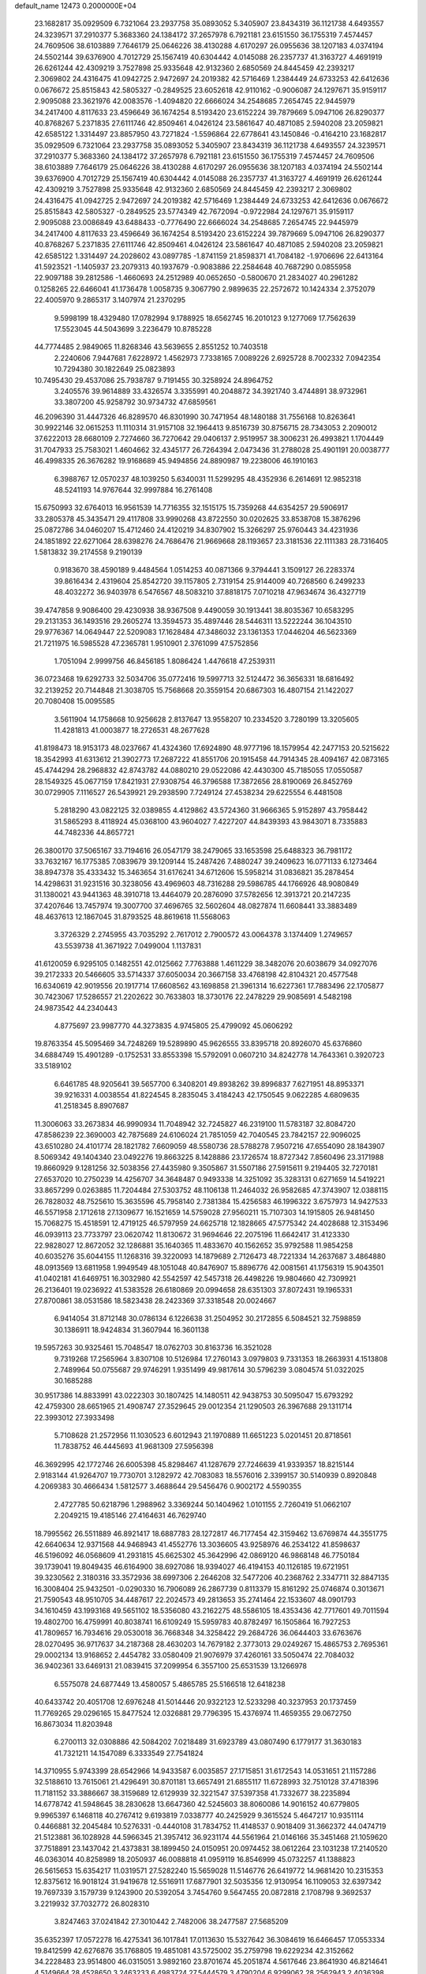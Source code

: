 default_name                                                                    
12473  0.2000000E+04
  23.1682817  35.0929509   6.7321064  23.2937758  35.0893052   5.3405907
  23.8434319  36.1121738   4.6493557  24.3239571  37.2910377   5.3683360
  24.1384172  37.2657978   6.7921181  23.6151550  36.1755319   7.4574457
  24.7609506  38.6103889   7.7646179  25.0646226  38.4130288   4.6170297
  26.0955636  38.1207183   4.0374194  24.5502144  39.6376900   4.7012729
  25.1567419  40.6304442   4.0145088  26.2357737  41.3163727   4.4691919
  26.6261244  42.4309219   3.7527898  25.9335648  42.9132360   2.6850569
  24.8445459  42.2393217   2.3069802  24.4316475  41.0942725   2.9472697
  24.2019382  42.5716469   1.2384449  24.6733253  42.6412636   0.0676672
  25.8515843  42.5805327  -0.2849525  23.6052618  42.9110162  -0.9006087
  24.1297671  35.9159117   2.9095088  23.3621976  42.0083576  -1.4094820
  22.6666024  34.2548685   7.2654745  22.9445979  34.2417400   4.8117633
  23.4596649  36.1674254   8.5193420  23.6152224  39.7879669   5.0947106
  26.8290377  40.8768267   5.2371835  27.6111746  42.8509461   4.0426124
  23.5861647  40.4871085   2.5940208  23.2059821  42.6585122   1.3314497
  23.8857950  43.7271824  -1.5596864  22.6778641  43.1450846  -0.4164210
  23.1682817  35.0929509   6.7321064  23.2937758  35.0893052   5.3405907
  23.8434319  36.1121738   4.6493557  24.3239571  37.2910377   5.3683360
  24.1384172  37.2657978   6.7921181  23.6151550  36.1755319   7.4574457
  24.7609506  38.6103889   7.7646179  25.0646226  38.4130288   4.6170297
  26.0955636  38.1207183   4.0374194  24.5502144  39.6376900   4.7012729
  25.1567419  40.6304442   4.0145088  26.2357737  41.3163727   4.4691919
  26.6261244  42.4309219   3.7527898  25.9335648  42.9132360   2.6850569
  24.8445459  42.2393217   2.3069802  24.4316475  41.0942725   2.9472697
  24.2019382  42.5716469   1.2384449  24.6733253  42.6412636   0.0676672
  25.8515843  42.5805327  -0.2849525  23.5774349  42.7672094  -0.9722984
  24.1297671  35.9159117   2.9095088  23.0086849  43.6488433  -0.7776490
  22.6666024  34.2548685   7.2654745  22.9445979  34.2417400   4.8117633
  23.4596649  36.1674254   8.5193420  23.6152224  39.7879669   5.0947106
  26.8290377  40.8768267   5.2371835  27.6111746  42.8509461   4.0426124
  23.5861647  40.4871085   2.5940208  23.2059821  42.6585122   1.3314497
  24.2028602  43.0897785  -1.8741159  21.8598371  41.7084182  -1.9706696
  22.6413164  41.5923521  -1.1405937  23.2079313  40.1937679  -0.9083886
  22.2584648  40.7687290   0.0855958  22.9097188  39.2812586  -1.4660693
  24.2512989  40.0652650  -0.5800670  21.2834027  40.2961282   0.1258265
  22.6466041  41.1736478   1.0058735   9.3067790   2.9899635  22.2572672
  10.1424334   2.3752079  22.4005970   9.2865317   3.1407974  21.2370295
   9.5998199  18.4329480  17.0782994   9.1788925  18.6562745  16.2010123
   9.1277069  17.7562639  17.5523045  44.5043699   3.2236479  10.8785228
  44.7774485   2.9849065  11.8268346  43.5639655   2.8551252  10.7403518
   2.2240606   7.9447681   7.6228972   1.4562973   7.7338165   7.0089226
   2.6925728   8.7002332   7.0942354  10.7294380  30.1822649  25.0823893
  10.7495430  29.4537086  25.7938787   9.7191455  30.3258924  24.8964752
   3.2405576  39.9614889  33.4326574   3.3355991  40.2048872  34.3921740
   3.4744891  38.9732961  33.3807200  45.9258792  30.9734732  47.6859561
  46.2096390  31.4447326  46.8289570  46.8301990  30.7471954  48.1480188
  31.7556168  10.8263641  30.9922146  32.0615253  11.1110314  31.9157108
  32.1964413   9.8516739  30.8756715  28.7343053   2.2090012  37.6222013
  28.6680109   2.7274660  36.7270642  29.0406137   2.9519957  38.3006231
  26.4993821   1.1704449  31.7047933  25.7583021   1.4604662  32.4345177
  26.7264394   2.0473436  31.2788028  25.4901191  20.0038777  46.4998335
  26.3676282  19.9168689  45.9494856  24.8890987  19.2238006  46.1910163
   6.3988767  12.0570237  48.1039250   5.6340031  11.5299295  48.4352936
   6.2614691  12.9852318  48.5241193  14.9767644  32.9997884  16.2761408
  15.6750993  32.6764013  16.9561539  14.7716355  32.1515175  15.7359268
  44.6354257  29.5906917  33.2805378  45.3435471  29.4117808  33.9990268
  43.8722550  30.0202625  33.8538708  15.3876296  25.0872786  34.0460207
  15.4712460  24.4120219  34.8307902  15.3266297  25.9760443  34.4231936
  24.1851892  22.6271064  28.6398276  24.7686476  21.9669668  28.1193657
  23.3181536  22.1111383  28.7316405   1.5813832  39.2174558   9.2190139
   0.9183670  38.4590189   9.4484564   1.0514253  40.0871366   9.3794441
   3.1509127  26.2283374  39.8616434   2.4319604  25.8542720  39.1157805
   2.7319154  25.9144009  40.7268560   6.2499233  48.4032272  36.9403978
   6.5476567  48.5083210  37.8818175   7.0710218  47.9634674  36.4327719
  39.4747858   9.9086400  29.4230938  38.9367508   9.4490059  30.1913441
  38.8035367  10.6583295  29.2131353  36.1493516  29.2605274  13.3594573
  35.4897446  28.5446311  13.5222244  36.1043510  29.9776367  14.0649447
  22.5209083  17.1628484  47.3486032  23.1361353  17.0446204  46.5623369
  21.7211975  16.5985528  47.2365781   1.9510901   2.3761099  47.5752856
   1.7051094   2.9999756  46.8456185   1.8086424   1.4476618  47.2539311
  36.0723468  19.6292733  32.5034706  35.0772416  19.5997713  32.5124472
  36.3656331  18.6816492  32.2139252  20.7144848  21.3038705  15.7568668
  20.3559154  20.6867303  16.4807154  21.1422027  20.7080408  15.0095585
   3.5611904  14.1758668  10.9256628   2.8137647  13.9558207  10.2334520
   3.7280199  13.3205605  11.4281813  41.0003877  18.2726531  48.2677628
  41.8198473  18.9153173  48.0237667  41.4324360  17.6924890  48.9777196
  18.1579954  42.2477153  20.5215622  18.3542993  41.6313612  21.3902773
  17.2687222  41.8551706  20.1915458  44.7914345  28.4094167  42.0873165
  45.4744294  28.2968832  42.8743782  44.0880210  29.0522086  42.4430300
  45.7185055  17.0550587  28.1549325  45.0677159  17.8421931  27.9308754
  46.3796588  17.3872656  28.8190069  26.8452769  30.0729905   7.1116527
  26.5439921  29.2938590   7.7249124  27.4538234  29.6225554   6.4481508
   5.2818290  43.0822125  32.0389855   4.4129862  43.5724360  31.9666365
   5.9152897  43.7958442  31.5865293   8.4118924  45.0368100  43.9604027
   7.4227207  44.8439393  43.9843071   8.7335883  44.7482336  44.8657721
  26.3800170  37.5065167  33.7194616  26.0547179  38.2479065  33.1653598
  25.6488323  36.7981172  33.7632167  16.1775385   7.0839679  39.1209144
  15.2487426   7.4880247  39.2409623  16.0771133   6.1273464  38.8947378
  35.4333432  15.3463654  31.6176241  34.6712606  15.5958214  31.0836821
  35.2878454  14.4298631  31.9231516  30.3238056  43.4969603  48.7316288
  29.5986785  44.1766926  48.9080849  31.1380021  43.9441363  48.3910718
  13.4464079  20.2876090  37.5782656  12.3913721  20.2147235  37.4207646
  13.7457974  19.3007700  37.4696765  32.5602604  48.0827874  11.6608441
  33.3883489  48.4637613  12.1867045  31.8793525  48.8619618  11.5568063
   3.3726329   2.2745955  43.7035292   2.7617012   2.7900572  43.0064378
   3.1374409   1.2749657  43.5539738  41.3671922   7.0499004   1.1137831
  41.6120059   6.9295105   0.1482551  42.0125662   7.7763888   1.4611229
  38.3482076  20.6038679  34.0927076  39.2172333  20.5466605  33.5714337
  37.6050034  20.3667158  33.4768198  42.8104321  20.4577548  16.6340619
  42.9019556  20.1917714  17.6608562  43.1698858  21.3961314  16.6227361
  17.7883496  22.1705877  30.7423067  17.5286557  21.2202622  30.7633803
  18.3730176  22.2478229  29.9085691   4.5482198  24.9873542  44.2340443
   4.8775697  23.9987770  44.3273835   4.9745805  25.4799092  45.0606292
  19.8763354  45.5095469  34.7248269  19.5289890  45.9626555  33.8395718
  20.8926070  45.6376860  34.6884749  15.4901289  -0.1752531  33.8553398
  15.5792091   0.0607210  34.8242778  14.7643361   0.3920723  33.5189102
   6.6461785  48.9205641  39.5657700   6.3408201  49.8938262  39.8996837
   7.6271951  48.8953371  39.9216331   4.0038554  41.8224545   8.2835045
   3.4184243  42.1750545   9.0622285   4.6809635  41.2518345   8.8907687
  11.3006063  33.2673834  46.9990934  11.7048942  32.7245827  46.2319100
  11.5783187  32.8084720  47.8586239  22.3690003  42.7875689  24.6106024
  21.7851059  42.7040545  23.7842157  22.9096025  43.6510280  24.4101774
  28.1821782   7.6609059  48.5580736  28.5788278   7.9507216  47.6554090
  28.1843907   8.5069342  49.1404340  23.0492276  19.8663225   8.1428886
  23.1726574  18.8727342   7.8560496  23.3171988  19.8660929   9.1281256
  32.5038356  27.4435980   9.3505867  31.5507186  27.5915611   9.2194405
  32.7270181  27.6537020  10.2750239  14.4256707  34.3648487   0.9493338
  14.3251092  35.3283131   0.6271659  14.5419221  33.8657299   0.0263885
  11.7204484  27.5303752  48.1106138  11.2464032  26.9582685  47.3743907
  12.0388115  26.7828032  48.7525610  15.3635596  45.7958140   2.7381384
  15.4256583  46.1996322   3.6757973  14.9427533  46.5571958   2.1712618
  27.1309677  16.1521659  14.5759028  27.9560211  15.7107303  14.1915805
  26.9481450  15.7068275  15.4518591  12.4719125  46.5797959  24.6625718
  12.1828665  47.5775342  24.4028688  12.3153496  46.0939113  23.7733797
  23.0620742  11.8130672  31.9694646  22.2075196  11.6642417  31.4123330
  22.9828027  12.8672052  32.1286881  35.1640365  11.4833670  40.1562652
  35.9792588  11.9854258  40.6035276  35.6044155  11.1268316  39.3220093
  14.1879689   2.7126473  48.7221334  14.2637687   3.4864880  48.0913569
  13.6811958   1.9949549  48.1051048  40.8476907  15.8896776  42.0081561
  41.1756319  15.9043501  41.0402181  41.6469751  16.3032980  42.5542597
  42.5457318  26.4498226  19.9804660  42.7309921  26.2136401  19.0236922
  41.5383528  26.6180869  20.0994658  28.6351303  37.8072431  19.1965331
  27.8700861  38.0531586  18.5823438  28.2423369  37.3318548  20.0024667
   6.9414054  31.8712148  30.0786134   6.1226638  31.2504952  30.2172855
   6.5084521  32.7598859  30.1386911  18.9424834  31.3607944  16.3601138
  19.5957263  30.9325461  15.7048547  18.0762703  30.8163736  16.3521028
   9.7319268  17.2565964   3.8307108  10.5126984  17.2760143   3.0979803
   9.7331353  18.2663931   4.1513808   2.7489964  50.0755687  29.9746291
   1.9351499  49.9817614  30.5796239   3.0804574  51.0322025  30.1685288
  30.9517386  14.8833991  43.0222303  30.1807425  14.1480511  42.9438753
  30.5095047  15.6793292  42.4759300  28.6651965  21.4908747  27.3529645
  29.0012354  21.1290503  26.3967688  29.1311714  22.3993012  27.3933498
   5.7108628  21.2572956  11.1030523   6.6012943  21.1970889  11.6651223
   5.0201451  20.8718561  11.7838752  46.4445693  41.9681309  27.5956398
  46.3692995  42.1772746  26.6005398  45.8298467  41.1287679  27.7246639
  41.9339357  18.8215144   2.9183144  41.9264707  19.7730701   3.1282972
  42.7083083  18.5576016   2.3399157  30.5140939   0.8920848   4.2069383
  30.4666434   1.5812577   3.4688644  29.5456476   0.9002172   4.5590355
   2.4727785  50.6218796   1.2988962   3.3369244  50.1404962   1.0101155
   2.7260419  51.0662107   2.2049215  19.4185146  27.4164631  46.7629740
  18.7995562  26.5511889  46.8921417  18.6887783  28.1272817  46.7177454
  42.3159462  13.6769874  44.3551775  42.6640634  12.9371568  44.9468943
  41.4552776  13.3036605  43.9258976  46.2534122  41.8598637  46.5196092
  46.0568609  41.2931815  45.6625302  45.3642996  42.0869120  46.9868148
  46.7750184  39.1739041  19.8049435  46.6164900  38.6927086  18.9394027
  46.4194153  40.1126185  19.6721951  39.3230562   2.3180316  33.3572936
  38.6997306   2.2646208  32.5477206  40.2368762   2.3347711  32.8847135
  16.3008404  25.9432501  -0.0290330  16.7906089  26.2867739   0.8113379
  15.8161292  25.0746874   0.3013671  21.7590543  48.9510705  34.4487617
  22.2024573  49.2813653  35.2741464  22.1533607  48.0901793  34.1610459
  43.1993168  49.5651102  18.5356080  43.2162275  48.5586105  18.4353436
  42.7717601  49.7011594  19.4802700  16.4759991  40.8038741  16.6109249
  15.5959783  40.8782497  16.1505864  16.7927253  41.7809657  16.7934616
  29.0530018  36.7668348  34.3258422  29.2684726  36.0644403  33.6763676
  28.0270495  36.9717637  34.2187368  28.4630203  14.7679182   2.3773013
  29.0249267  15.4865753   2.7695361  29.0002134  13.9168652   2.4454782
  33.0580409  21.9076979  37.4260161  33.5050474  22.7084032  36.9402361
  33.6469131  21.0839415  37.2099954   6.3557100  25.6531539  13.1266978
   6.5575078  24.6877449  13.4580057   5.4865785  25.5166518  12.6418238
  40.6433742  20.4051708  12.6976248  41.5014446  20.9322123  12.5233298
  40.3237953  20.1737459  11.7769265  29.0296165  15.8477524  12.0326881
  29.7796395  15.4376974  11.4659355  29.0672750  16.8673034  11.8203948
   6.2700113  32.0308886  42.5084202   7.0218489  31.6923789  43.0807490
   6.1779177  31.3630183  41.7321211  14.1547089   6.3333549  27.7541824
  14.3710955   5.9743399  28.6542966  14.9433587   6.0035857  27.1715851
  31.6172543  14.0531651  21.1157286  32.5188610  13.7615061  21.4296491
  30.8701181  13.6657491  21.6855117  11.6728993  32.7510128  37.4718396
  11.7181152  33.3886667  38.3159689  12.6129939  32.3221547  37.5397358
  41.7332677  38.2235894  14.6778742  41.5948645  38.2830628  13.6647360
  42.5245603  38.8060086  14.9016152  40.6779805   9.9965397   6.1468118
  40.2767412   9.6193819   7.0338777  40.2425929   9.3615524   5.4647217
  10.9351114   0.4466881  32.2045484  10.5276331  -0.4440108  31.7834752
  11.4148537   0.9018409  31.3662372  44.0474719  21.5123881  36.1028928
  44.5966345  21.3957412  36.9231174  44.5561964  21.0146166  35.3451468
  21.1059620  37.7518891  23.1437042  21.4373831  38.1899450  24.0150951
  20.0974452  38.0612264  23.1031238  17.2140520  46.0363014  40.8258989
  18.2050937  46.0088818  41.0959119  16.8546999  45.0732257  41.1388823
  26.5615653  15.6354217  11.0319571  27.5282240  15.5659028  11.5146776
  26.6419772  14.9681420  10.2315353  12.8375612  16.9018124  31.9419678
  12.5516911  17.6877901  32.5035356  12.9130954  16.1109053  32.6397342
  19.7697339   3.1579739   9.1243900  20.5392054   3.7454760   9.5647455
  20.0872818   2.1708798   9.3692537   3.2219932  37.7032772  26.8028310
   3.8247463  37.0241842  27.3010442   2.7482006  38.2477587  27.5685209
  35.6352397  17.0572278  16.4275341  36.1017841  17.0113630  15.5327642
  36.3084619  16.6466457  17.0553334  19.8412599  42.6276876  35.1768805
  19.4851081  43.5725002  35.2759798  19.6229234  42.3152662  34.2228483
  23.9514800  46.0315051   3.9892160  23.8701674  45.2051874   4.5617646
  23.8641930  46.8214641   4.5149664  28.4528650   3.2463233   6.4983724
  27.5444579   3.4790204   6.9299062  28.2562943   2.4036398   5.9323868
   2.4854153  18.9717656  11.3771113   2.5514036  18.0294315  11.6372852
   2.8928852  19.4613440  12.1687460  29.6847633  21.0705415  14.2324741
  28.6346477  21.0818076  14.4263017  30.0902806  21.4423244  15.1145152
  46.6329195  12.3175280   3.7614522  46.8990148  11.4081916   3.2815030
  45.7844788  12.6777711   3.2434215   9.0103025   5.2598985  44.9421844
   8.4222584   5.4203706  45.7598128   8.4525708   5.0452598  44.2010686
  34.8672237  33.6280521  46.7262707  34.7656485  34.3967204  46.0520434
  35.9027074  33.6793022  46.8799508  18.4998300  34.0153944   0.8514800
  19.2529328  34.0068359   1.6172914  17.6767435  34.1116778   1.5473279
  18.3513448  45.6831523   3.0643217  17.3746883  45.8746712   3.0424645
  18.8524152  46.5649803   3.2881843   7.9318882  41.8992163  17.6426227
   6.9134484  41.6490621  17.6797433   8.1249794  41.8957756  18.6981106
  24.6096293   1.8243190  36.2645780  23.6905524   1.9506842  36.6704361
  25.2371320   1.6067594  36.9779544  42.9903525   8.7261898   2.3521400
  42.8660615   9.7329957   2.3396698  42.7403635   8.4852135   3.3325168
  12.4375350  13.0432139   7.1369624  11.5879635  12.7583285   7.6295410
  12.1518586  13.1272613   6.1471083  17.6869903  33.5406941  15.2994070
  16.8364273  33.7687759  15.8588179  18.0918915  32.8057502  15.8639023
  38.7811455   5.6368304  25.1198900  38.3721522   5.3059297  25.9974858
  38.0593904   5.4370170  24.4180062  11.4477902  21.7831992  16.7296668
  12.2260645  22.3915330  17.0983367  11.9063300  20.8708627  16.6253282
  30.8781723  48.3085832  13.9204789  30.9914754  47.9380989  12.9577429
  31.3921998  49.1712626  13.9227094  27.2632287  27.4048228  15.4977057
  27.6102561  27.0561283  16.4054726  26.4356165  27.9535600  15.7196705
  28.3374018  44.4304295  25.2122775  29.1620137  44.9555088  25.4204731
  28.6413031  43.5977690  24.7580554  20.3842824  24.1124285  21.3958863
  21.1679710  23.4749129  21.5248747  20.6385467  24.8443971  20.8096973
  12.5729379  15.1175753  33.9229293  13.3093496  14.4094405  33.8635721
  11.7521896  14.6633575  33.4794218  40.5522169  48.1140077   4.2431625
  40.7274486  47.1117699   4.1722774  41.3405812  48.6284960   3.8624671
   2.0383922  13.7380713  45.9367813   2.2415922  12.7884074  46.2202469
   1.0336757  13.7238307  46.1286668  31.9161415   3.8891583   4.9149629
  32.8153802   3.7412135   4.3620300  31.1927455   3.6428275   4.2342050
  35.6507730  26.7782770   4.8205333  34.9800740  27.2292707   5.4244201
  35.3389689  27.0646966   3.8200924  28.0931504   8.8752662  41.8596429
  27.9918134   7.8846654  42.1460767  28.5566940   8.8466378  40.9925906
  20.2024865  44.4703349  27.4889913  20.7238992  45.3591870  27.3617771
  19.5054720  44.6275065  28.1988365  12.8642194  48.3584357  40.9951346
  13.8530114  48.5212730  40.9992530  12.7532445  47.4041998  41.4116456
  36.4247275  24.4056731   5.8869897  36.4210912  25.2211270   5.2127893
  36.4715151  24.8489418   6.7956038  42.7919702  39.2937712  32.2795454
  42.4454492  39.9450336  32.9750934  42.0082902  38.6566482  32.1329588
  48.2745232  42.1311640  29.5607254  47.8941756  41.4711641  30.1984204
  47.6337065  42.1904304  28.7643084  14.3131056  16.5786178  42.2283783
  13.9537457  17.4406775  41.8845302  14.4753102  15.9769496  41.4497957
  14.9730328   9.7917057   8.6657394  15.6310617   9.0770861   9.0708102
  14.0413271   9.3245206   8.7746808  42.5610756   9.6243726  32.2128459
  42.5787706   8.6113735  31.8595554  42.2870950  10.0919776  31.3351260
  42.6823191  49.7103570   3.3392917  43.1856058  49.6661598   2.4207437
  43.3771473  49.2569449   3.9569539   4.9587076  42.1353349  39.6719536
   5.1328894  43.0209476  39.1182816   3.9292673  42.1790747  39.7860080
   6.9945734   8.3172810  35.5637535   6.3677094   9.0978837  35.2318001
   6.4137947   7.7046596  36.1904910  26.3570995  45.8295994  41.2184943
  26.8485939  45.9292259  42.0848305  27.0824120  45.5301795  40.5139756
  26.3182948  29.0260883  45.0042520  25.5982406  28.2745122  45.0282912
  26.6794288  28.9899945  44.0418604  13.2351766  28.6546354   6.8247359
  12.6127499  28.5610324   7.6348611  13.5260788  27.7047205   6.6887747
  30.6380055  23.5749717  31.9517073  30.2603623  24.5266631  31.8750100
  30.8145369  23.4393599  32.9553230   6.3246965  37.3480809   8.0457125
   6.4731264  37.9076253   7.1407418   5.3211311  37.5183549   8.2566922
  44.9534255  43.2296267  21.5085635  44.6681651  43.1866805  22.5015690
  45.8657926  43.5881663  21.5247160   9.7382686  27.0696257  44.5318666
  10.2769044  26.5847919  45.3113120  10.5146514  27.5665692  44.1054723
  23.6152590   5.1146548  15.8926537  23.3135790   5.4977945  14.9431948
  23.4066030   4.0948084  15.7837293  10.4114177  24.1729378  30.7422734
  11.1356173  23.5000681  31.0489492  10.4103052  24.8556878  31.5013311
  33.3000462   1.7053964   1.0802781  33.0113393   0.7175268   1.0915510
  32.5051499   2.1825240   0.6807668  47.5619565  34.8098547  26.6491652
  46.5252408  34.8951753  26.4986018  47.8742593  35.7583965  26.4054936
  36.4753744  47.4321000  13.1038650  37.1653975  47.9030646  12.4707630
  35.7048918  48.0771963  13.1118947   6.2614624   2.2727815  33.9713703
   7.2636050   1.9653491  34.0963016   5.7425704   1.3824483  34.0447358
  35.8710214   8.7167976  30.4785163  36.6671839   8.9857344  31.0672951
  36.2203211   7.9482896  29.8903150  35.8288143   9.7971995  38.1779067
  35.6265805   8.7701292  38.2898589  35.0578869  10.0849426  37.5309423
  40.7853447  39.6096554  45.9985671  40.6143763  38.8876649  46.6954207
  40.6937455  40.5118600  46.5315976  44.0830269   5.4678842  44.3132395
  44.3825451   4.8835679  43.4902174  43.4346437   4.8717307  44.7897517
  41.1277204  36.3167229  34.4844212  41.5265321  36.3120142  35.4687238
  40.2467745  36.8029992  34.5916333  45.1777219  41.8616558  41.8692610
  45.7707802  41.2169597  41.2538517  45.2815712  42.7927649  41.5097539
  37.5000151  15.8416635   1.5200881  36.8187488  15.0996098   1.2127083
  37.0226959  16.7132317   1.1596554  12.5623620  12.6566753  28.4948302
  11.8544052  11.9162239  28.3167869  12.2004960  13.4367867  27.9237663
  42.8646557   7.6111740  20.0046429  41.9502130   7.4099920  19.6085863
  43.0403326   8.5876936  19.7580040   9.5751153   5.7397085  14.3579533
   8.6858811   6.2168652  14.6145613   9.4772771   4.8440345  14.9157467
   8.9306304  24.7623762  -0.2370536   9.2941145  23.7679333  -0.3257307
   8.7492354  24.7440201   0.7851916  17.0100476  16.8747030  21.5189107
  17.9287598  17.1187156  21.0855600  16.8097649  15.9990854  21.0498123
  18.6749765  50.3585666  10.5626140  17.6674514  50.6115317  10.2588969
  18.5360615  49.9101049  11.4820070  16.3461406   5.4183018  42.2670068
  16.5436083   4.4763992  41.8999538  15.3917361   5.5961914  41.9654269
  47.6555922  37.4696359  10.1059484  47.6564825  36.6645246   9.5287782
  46.7888915  38.0040843   9.9028598   1.8006266  45.5191695  41.6019122
   0.8312949  45.7314658  41.3289540   1.8589519  45.8330639  42.6056618
   7.0561310  26.7708139  48.5023148   7.7583886  26.0076302  48.3780091
   7.6324260  27.6039836  48.5538066  34.4536095  49.2132385  13.3859729
  34.7639497  50.1395801  13.2192124  34.4722497  49.0414808  14.3722414
  13.8191060  37.1384371  35.9405929  13.2394008  37.0199533  36.7677843
  13.4996035  36.4074878  35.3231483  37.7968012   9.7387053  42.0523014
  37.8034261  10.5608660  42.6475038  38.6999228   9.7319678  41.5927534
  47.8384840  28.3106421  38.9491822  47.1050543  28.8173600  39.4533790
  47.3549766  27.3933600  38.7160501   9.3532299  28.9013096  30.9880246
   8.9015148  28.0205042  31.0224738  10.0685587  28.8979907  30.3149495
   8.5151855  32.0793115  10.7139627   7.7987899  32.5835140  11.2630312
   8.3834482  32.4231714   9.7606106  22.7941044  30.8561729  46.2149310
  22.4574257  30.4857645  45.3307030  22.3409244  31.8429471  46.1966958
  34.3933915  43.6505301  14.4548325  34.1402986  42.8457791  13.8891736
  33.7907829  44.4173792  14.3818863  14.9714052  20.6043004  33.9582550
  14.2956885  19.8314187  33.7665161  14.5721385  21.4488949  33.5885886
   9.6491008  19.5639145   4.8440283  10.3102414  19.9175276   5.5669961
   8.7466005  19.5039207   5.4471153  40.7113468  45.1080966  13.9704187
  40.9061476  44.2926010  13.3741769  39.7391578  44.9957058  14.2854889
  -0.2221195  39.9086354  14.4160658   0.1961602  39.0856618  13.8853568
   0.4735838  40.1232787  15.1240549  36.0353408  33.2632392  29.7897110
  36.2604892  33.7896695  28.9372241  36.8379605  32.5070166  29.7782343
   7.3708767  26.4946145  30.4876848   7.6094081  25.5071844  30.2107938
   6.3128748  26.4812342  30.5643872  34.4141505  46.8675505  22.2874420
  34.4188944  46.9673473  23.3303347  33.6736829  47.5145084  22.0100017
   7.9569003  50.0799487  33.0271949   7.6649354  49.0947383  33.0057240
   7.5908625  50.4216128  32.1362556  14.1377282   4.1023028  13.4723595
  14.0232818   5.0720747  13.2549978  13.2468870   3.7104476  13.6912631
  38.6865183  42.2235395  42.0725450  39.5942490  42.5762151  41.7180788
  38.6323622  41.2200247  41.7797297  39.6814254  49.6450030  39.5972351
  40.5260481  49.3123076  39.0769647  38.9299711  49.1351104  39.1238322
  24.6328028  49.6427638  29.9133190  24.9973696  49.5289591  30.8605165
  24.5233759  48.7299466  29.4893670  26.4783777  17.7235038  37.5089555
  25.6680825  18.2295523  37.8367651  27.1975606  17.9379205  38.1935643
  29.8184000   8.1851484  46.4173196  30.8338020   8.1910393  46.0133687
  29.3637119   8.7847742  45.7373319  43.9153155   9.9754949  41.5498524
  43.0000604   9.8146946  42.1029433  43.5145431  10.0135784  40.5785098
  31.7088737   2.2233969  39.8886363  31.6887398   3.2679192  40.0477420
  30.8261909   1.8652024  40.2750643  26.3525558  22.8497637  16.7039270
  25.5682436  22.3034986  17.0706024  26.0324975  23.7883702  16.4960238
  17.3211410  22.5276341  37.7719149  16.5532020  22.8664525  38.2880188
  17.6131552  23.2827361  37.1513804  36.4956238  49.1121794  23.8408643
  35.8899229  48.3926679  24.3098198  35.9125224  49.9655575  23.9959121
  19.0358259   6.0858516  17.3085541  19.3286690   6.8067063  17.9173797
  18.4766255   6.5829774  16.5864700  28.8258114  32.4492795  39.8094053
  28.4379893  32.0956480  38.9174339  28.4304368  33.3718463  39.9615560
  16.0194972  19.1982011  21.9544878  16.4400885  18.2294900  21.8144788
  16.8604083  19.7700072  22.0823495  28.0574820   1.4400486  11.5956873
  27.3912203   1.4707055  10.7882504  28.2417699   2.4482283  11.7615583
  24.2443331  25.7971809   6.9506986  23.9331312  24.9548237   6.5179301
  23.7524583  26.5633600   6.4528849  46.5239080   9.4726254  41.4976889
  47.0019507   9.9041789  40.6983575  45.5413051   9.6140726  41.4165001
  20.7101078  14.1616530  43.3832514  19.7425052  14.3161326  43.0053008
  20.8321076  13.1233709  43.3475683  13.4315637  18.1261972  19.3329249
  12.9386058  18.8934176  19.8460151  14.0244563  17.7095508  19.9890575
  34.9480639  19.7472293  20.4497870  35.0919818  19.5699215  19.4397714
  34.7287278  18.8206171  20.8412279  12.9216038   0.5075207   6.0821268
  13.5412178  -0.1835364   6.5578855  12.0229605   0.4811322   6.4883913
  14.0635460   0.6372859  44.7881812  13.9502805  -0.3802249  44.9432500
  13.6559569   0.8000588  43.8523992  46.0322493  16.5883614   3.8997178
  46.7098805  15.8608979   4.1568979  45.0652518  16.2332090   4.1925641
  11.6429167  49.8822851  14.6900989  12.3703120  50.5247669  14.9774700
  11.8038695  49.7463530  13.6548463  27.8318507  30.0444956  21.1570752
  27.0818426  29.4018484  20.9013989  28.2535521  29.7261145  22.0248130
  38.1651046  47.3795681  43.8161753  38.4119972  46.3757395  44.0434686
  37.3479683  47.5192595  44.3908506  18.2639449  20.5657681   6.2475418
  18.7374186  19.7236889   5.9937597  17.3326704  20.2816449   6.5594553
   8.7839189   0.4035022  38.9780668   9.7356839  -0.0208500  38.9244017
   8.4732824   0.4867752  38.0158048  42.2186746  26.2471094  11.5210767
  42.6123890  25.2894116  11.3752720  41.2626534  25.9811564  11.8732353
  47.0043443  12.8672732  40.3499156  47.4149633  13.5047048  39.6940815
  47.5632440  12.8920365  41.2312441  17.3950055  12.7266073  24.5180838
  16.3954211  13.0666328  24.5899604  17.5235941  12.3441046  25.5149350
  10.4998117  10.7635014  41.8807430   9.5293068  10.9282346  41.6031501
  10.7123507  11.3849676  42.6493735   1.3222097  32.6155900  31.1471534
   1.6144839  32.3065767  30.2136491   2.1592692  32.5973928  31.6768275
  43.8195177  32.8002362  23.3805108  43.6425496  32.0791974  24.0768748
  44.7307620  33.2064139  23.7031819  22.8160798   0.8273870   7.1205880
  22.8146781   1.7963842   7.3462331  23.6389451   0.4291664   7.6482870
  38.6532847  25.6687274  47.6083543  38.9526866  25.4143903  48.5535919
  37.6448042  25.8912122  47.7497911  41.6766022   7.2755890  47.2425271
  42.4296786   7.5763352  46.5365255  40.9502671   7.9964413  47.1567236
  42.2871365  28.7061728  31.6145999  41.3289076  28.5644649  31.8487653
  42.7669725  29.2216383  32.3028014  28.8338504  10.8729427  35.9909618
  29.2623902   9.9850124  35.7776268  28.9023395  10.8575831  37.0753038
  27.3832244  36.5386658   8.4759259  27.5137012  37.2858666   7.8022818
  27.0307462  37.0376469   9.2949309   5.6779480   5.6913442  29.0105573
   6.0359260   5.4046825  28.1158415   6.1049308   6.6294318  29.1593575
  40.8997089   3.5398266  43.2167332  41.0571606   2.6594112  42.6919745
  40.8313409   4.2054235  42.4056327   2.3387137  14.2769346  17.2568010
   1.7508710  13.8277916  18.0108178   1.6375454  14.5097463  16.4725168
   4.0675082   5.6732531   3.7554767   3.8724471   6.6046067   3.4974785
   3.1938583   5.2139820   3.8646166  37.1012723  23.6636471  37.4417106
  37.8694501  23.2767070  36.8556870  37.2960959  24.6929773  37.4575917
  33.1366411   4.8499914  34.5801209  32.9421491   3.8813330  34.9009320
  34.1234733   4.8578723  34.3630500  44.6089825  44.8554230  12.7095592
  44.8550670  45.6435087  13.2471512  45.4273258  44.5475911  12.2173438
  45.2833770   8.4660409   0.9581800  44.3425848   8.5895240   1.4035829
  45.4643230   7.4466241   1.0353870  10.2122477  22.4044693   0.1105693
  10.9632883  22.1787632  -0.5364717  10.5195121  21.8917372   0.9466256
  10.2456258  42.6820981  31.8683806  11.1158560  43.2349144  31.9469196
   9.7409893  43.1781493  31.1466546   8.5188324  38.7087767  11.3397858
   8.5799129  38.3293563  12.3056623   8.0528032  37.9761162  10.7960551
  26.2117505  13.5930555   3.3672301  26.0698928  12.8261349   2.7838123
  27.0555685  14.1380422   3.0886966  28.3109072  30.4341977   2.4537481
  27.6782666  29.9971892   1.7453689  28.8138514  31.1386107   1.8864637
  15.8025388  17.1678711  39.5715972  16.7815065  17.6229432  39.6594664
  16.1360399  16.2458857  39.2092106  23.8176817   2.0828694  18.0999153
  23.7093366   2.2173666  19.1445318  24.7851515   1.7813978  18.0182742
  42.5992720  23.8201734  20.7573495  42.7670922  24.8157391  20.6556777
  41.9670943  23.6320173  19.9303825  33.4162991  32.7244438  29.4716964
  33.1544225  33.6687006  29.1812740  34.4547954  32.8982236  29.6186655
  18.6329958  17.6689126  28.2005336  19.1388852  17.7876847  29.1097663
  18.2220973  18.5101138  28.0329881  37.0866065  16.8139254  14.1180754
  37.0745678  16.1591642  13.2718453  37.7190717  17.5524589  13.8761550
  31.8511961  20.0559167  41.8717847  32.4205259  20.7424394  41.3489106
  31.7718064  20.3787553  42.8023487  13.8085787  18.0723118   2.4295613
  13.8178319  19.0878348   2.5224784  12.8938158  17.8182398   2.1305250
  18.9548091  31.8490494  47.8304545  19.4153855  31.3271121  48.5875698
  18.6863149  32.7914683  48.2193224  17.4925006  29.0842557  36.1039502
  18.4938322  29.0164652  36.2109676  17.1233852  28.8888638  37.0320134
  23.3253125  11.3397196  36.4915781  22.5530266  11.4405080  37.1111761
  22.9630923  11.0951594  35.5956743  46.5861167  43.7213838  11.4593735
  47.1644275  43.9023458  12.2526689  46.4517456  42.6874145  11.4187982
  31.2114823   0.9154043  17.1436058  30.8884098   0.8534725  16.1206940
  30.3772296   0.5879016  17.6255446  31.8474750  33.6989324  20.5095367
  32.0852992  34.3754851  19.7573814  32.5519603  33.9585192  21.2662801
  27.3601781  16.4022075  42.7874901  27.7711295  16.5072040  43.7129830
  26.4975880  15.8977310  43.0554187  11.0157640   3.2078355  42.9359864
   9.9973090   3.1896303  42.8084437  11.3445248   3.8006273  42.1416517
  43.0263899  14.3965663  17.7283458  43.4533596  15.1961152  17.2978896
  43.6920695  13.6666038  17.8143101  36.2139348  21.4021934  44.5768127
  35.8176949  20.7582110  43.8480628  37.2040105  21.0714721  44.6070090
   8.6239984  50.4864514   3.7975678   9.4961918  50.6644169   3.2964204
   8.0213748  51.2045655   3.6179053  36.1743227  23.4118636  26.1145979
  37.2247010  23.4471317  26.0789750  35.9200596  24.3999901  26.3495829
  19.1586841  35.5072880  11.2668538  20.2019689  35.4254580  11.4258019
  18.8036575  35.6764320  12.2342735  45.5426894  50.0478509  35.5926321
  44.5340409  50.0883903  35.8385479  46.0229588  50.1446886  36.5093987
  12.4057280  11.4084512  33.5686024  12.5973580  10.5157391  33.0367302
  12.3504886  11.0715029  34.5687161   8.5169566  10.3809949  49.1374198
   9.0310569   9.6331814  48.7223350   7.7313858  10.6044519  48.5294475
  19.6222572  36.3151139  16.2074383  19.5622426  36.2149557  15.1945205
  19.2813796  37.2321345  16.4295317  12.6809714  44.8754086   4.4076772
  11.8147059  44.8905003   4.9057676  12.5744644  45.2710226   3.4781119
  17.7760330  31.0409929  20.0740962  18.6222222  30.5270276  19.9725471
  16.9909999  30.4129717  19.8647934  20.9230476  18.7330692  48.9172890
  21.6384417  18.0804845  48.5257896  20.1055535  18.1630471  49.0158898
  24.7881689   2.3226846  44.5669848  24.3640019   1.9566445  43.7080474
  25.6765723   2.6709936  44.2615259  10.4057786  41.4027277  16.3420662
  11.0030390  42.0101329  16.9162853   9.4644695  41.6785565  16.4472563
  24.6387036  19.9605709  14.4739454  24.6850745  20.3334795  15.4341314
  24.8966865  20.7049362  13.8426105  25.6261625  43.5721342  35.9913191
  25.0363440  43.4391944  35.1605588  25.6401746  42.6189469  36.3810442
  23.2877116  30.4127906   5.0638004  23.4859056  30.0538938   4.1095897
  24.0929258  30.9670580   5.3336752  29.0276570  10.7781523  38.8280485
  28.0295716  10.7867058  39.0185902  29.4878042  11.2564847  39.6260905
  35.2470858  36.8002910  22.3299173  35.7982273  37.3393119  21.6567169
  35.7477113  36.9512938  23.2496784  11.7638035   0.5277653   9.7004061
  11.1698109   0.5581510   8.8578978  11.3625388   1.0043521  10.4905335
  45.0599313  19.4679119  15.1417552  44.6706220  19.6679503  14.1909390
  44.4360437  19.9000057  15.7711971  29.6987923  12.7674192  26.5850731
  30.4093298  12.6235223  27.3588056  28.9394115  12.1261849  26.9297441
  35.4171488  13.6557782   7.3213677  34.6958041  14.4084563   7.4219361
  35.9755094  14.0447204   6.5401400  26.7934053  43.2476104  20.3393932
  27.8552941  43.2979517  20.3710220  26.6334311  42.3193812  19.8815788
  44.3352276  20.7924655  44.8804041  45.3094259  20.9875041  44.7224661
  44.1818920  19.9024934  44.4023718  30.3365326  21.2327247  11.6998826
  30.2305359  20.9725971  12.7107587  30.4487057  22.2420663  11.6750271
   8.1064085  10.1349068  12.7334000   7.3670457  10.0553201  13.5253642
   7.6219810  10.7954950  12.1156343  43.8485501  48.8824002   1.0639069
  43.3087008  48.7588636   0.2028502  44.8291385  48.9039814   0.7849715
  16.8991332  32.7889648  29.2656654  16.7029144  32.9930535  28.2707463
  15.9922525  32.9254041  29.7101185  12.0041173  11.3361515  20.2329678
  11.7830577  12.3539484  20.2559959  11.0998319  10.8684243  20.1897619
  17.2184367  12.3575878   0.8718316  16.6827295  11.4851147   0.7356408
  18.1912728  12.0538514   0.8602851   3.9748369  47.6315046  47.4825048
   3.3396616  47.6886866  46.6310044   4.8309521  47.2789169  47.0927926
  17.8515385  10.3471965  12.5690591  17.6319784   9.3774254  12.8342171
  17.0367061  10.8606045  12.6514807  39.4823815  16.7327549   6.0055555
  39.2774085  17.3169069   6.8352877  38.6676955  16.6719111   5.4716216
  18.8318570  45.6381838  29.2513072  19.1428242  46.5335584  29.6327954
  17.8065473  45.6139384  29.3224352  32.6569808  34.4380855  14.2963868
  31.6295123  34.2591477  14.1421369  32.7429022  34.0607003  15.2462066
  25.2599817  16.4906176  33.7366839  25.6216153  15.6437094  33.2229696
  24.4653607  16.8142920  33.1588400  23.0943991  16.9375567  32.0284625
  22.5409653  17.4252175  32.7646616  23.4341820  17.7411420  31.4606035
  22.2667847   0.5422466   4.4514640  23.1836179   0.6871086   3.9720847
  22.5437165   0.4523131   5.4121617  16.3553671  12.6303597  34.9352161
  15.6361824  12.6249008  34.1293702  17.2157340  12.4323531  34.3858713
  26.2186622  30.8725288  13.8638229  27.1831271  31.1963942  14.0564389
  26.3922057  30.0784634  13.1789719  24.8620959  33.8816289  41.8465674
  25.3023366  33.3182785  42.5758735  23.9176030  34.0775527  42.2334786
  17.2433432  37.7200411  19.0746348  16.9115294  38.1682421  19.9988396
  17.7010221  36.8825957  19.3667503  33.3536034  18.5312991  11.0401886
  33.0508487  19.0769138  10.2654064  32.5555627  18.4822499  11.7004028
   1.1921914  21.3486642  42.8393286   2.0064587  21.1599079  43.4623447
   1.3116137  20.7273537  42.0246822  32.9151538  30.6109200  13.3826309
  33.2278867  31.6201106  13.3276358  33.4662108  30.2673387  14.1508495
   1.4231331  13.7017151  32.2124533   0.5929613  14.1592410  31.9824342
   2.0266102  13.8788745  31.3804984   5.4602077  10.6103514  35.0093825
   4.8909629  10.8004844  34.1440361   4.7984734  10.6184732  35.7365160
  16.4305635  12.2988196  43.4403291  16.0689978  12.7037904  44.3970547
  16.4467611  11.2682825  43.7063899  47.4917139  16.3399445  44.0088401
  48.4506848  16.0313074  44.1300447  46.9535376  15.4986428  43.7367181
   0.7572996   9.9290060  42.7732834   0.7385311  10.6483392  43.5224654
  -0.1792231   9.8604344  42.4461585  22.0639285  32.0182437  39.8272019
  21.7863064  32.9989259  39.6046752  22.0749497  31.9809335  40.8383672
  10.8678916  13.7044424  20.2029132   9.9633485  13.3276201  20.4553174
  10.7328549  14.4860827  19.6322524   8.1789411  24.1345492  29.3696192
   9.0248535  24.1026535  29.9622335   7.7527112  23.2153540  29.6494804
  11.0269964  34.3713387  40.4264189  10.5859361  35.2231659  40.2458942
  10.3303506  33.6119551  40.3889120  28.0063757  49.1278446  48.4482909
  28.3429718  48.4686270  47.7140695  27.1358478  49.5032043  48.0040222
  31.1511157  30.1609058  22.7532991  30.1736189  29.8103241  22.8874608
  31.5626019  30.0891325  23.7293921  26.5658266   6.4221079  35.5836053
  25.9965410   5.7402865  36.1377400  25.8098794   7.0628593  35.2712014
  39.9839786   9.2263916  40.2060553  40.8921216   9.1429853  39.7923491
  39.4049112   9.7417928  39.5670975  20.9956414  27.2870385  17.1457714
  21.2627063  27.5748046  16.2010166  20.3578753  26.4942255  16.9856972
  20.5934714  34.1197532   2.5550339  21.0285198  34.9619814   2.1004636
  21.1328949  33.3445596   2.1157248  34.2368565   6.0681542   5.1906113
  35.0949534   6.0443435   4.6614879  33.6717506   6.7981606   4.7280454
  39.0831700  22.3770622  36.2257577  39.7759687  23.0126745  35.7406821
  38.6435839  21.8460372  35.4729761  45.3282057  29.5193243  11.5725826
  45.0675154  30.5075998  11.7500831  46.3667730  29.5377819  11.2901480
  25.3287130  28.7749251  38.5821750  25.1781012  27.7758215  38.4206965
  26.0664110  29.0510933  37.9649256   8.0296674  26.1275230  33.1235284
   7.0661143  25.8007959  33.5061500   7.7527515  26.4455470  32.1681265
   9.9196272  13.3311543  35.6752860   8.9385403  12.9364174  35.6051733
  10.1851623  13.3578882  34.6765218   1.7817746  23.2322260  46.3842759
   1.7718342  23.8588231  45.5660237   0.7813698  22.9751551  46.4638551
  14.1718562  27.3766962  19.8142868  13.8761619  26.6226161  19.1791244
  13.8671732  27.1518645  20.7162760   5.4656427  19.5281697  30.1987430
   5.6989187  18.6390020  29.7385390   5.7236089  19.2854009  31.2218868
  19.9876274  32.6691539  18.5446428  19.8943596  31.9201511  19.2155175
  19.4898762  32.4356079  17.6798344  47.3067653  12.3531091  21.4641347
  47.5745434  12.8613798  22.3554100  47.9629764  12.7231455  20.7426873
  37.5894209  31.9638975   5.0447585  38.1960683  32.4659151   5.6126816
  37.2929117  32.5670212   4.2726200  28.4539930   9.7361314  44.5526899
  28.0523778  10.6862568  44.6163457  28.4777636   9.5089974  43.5759348
  42.4801501  37.6309840  18.5195025  42.9800018  38.3792271  18.0337946
  41.5734972  38.0089171  18.8116048   3.0052313  33.3882925  27.4959673
   2.3900902  33.0638060  26.7538430   2.8221070  32.7233302  28.2948804
  38.2654377  18.6387842  43.5430918  39.1329521  19.1118839  43.3478236
  38.4314164  18.2324302  44.4893308  27.0729678  25.2135990   3.2508091
  27.9029215  25.7511027   2.9319557  27.0920162  25.3151205   4.2606671
   7.9189042  19.6287386  43.9561784   7.9581749  20.5912309  44.3546765
   8.4154810  19.6960138  43.0251676   9.9453768  12.2405678  26.5177592
   9.9795513  11.6004989  27.3025175   9.0216182  12.0277273  26.1560199
   6.1824757  48.6817843  19.8579535   6.7129960  48.4367615  18.9894743
   5.3346288  49.1621454  19.4975494  29.8354596  34.1075774   6.8946782
  29.8333203  34.9416145   7.4693102  29.2221753  34.2724087   6.1092527
  14.0419663  24.2710657  22.1494767  14.1515382  24.1714160  23.1808900
  13.4013877  25.0387196  22.0021224  29.3861238  22.9495350  22.1889915
  30.1488194  22.8024463  22.7663624  29.6189179  22.5180876  21.2941922
  17.7326651  24.6673746  32.1667954  17.0193502  24.2849386  32.7775910
  18.2570141  23.8382576  31.8435213  25.6468300  49.7324487  39.2940044
  25.8854227  49.7347584  40.2520383  25.9222572  50.6471452  38.9586251
  23.0716028  38.2741911  14.7702763  22.7103783  38.3380911  13.7971761
  22.3356686  38.0371873  15.3738301  34.3187624  19.7883851  36.6176397
  33.7493161  19.5171816  35.7974175  34.1304296  19.0361090  37.2562568
  27.4840246  18.3945471  25.3550432  27.7281064  17.4576078  24.9423650
  27.3986579  18.1722627  26.3550825  36.0751920  22.8413359  34.7165728
  36.6792423  23.3267611  35.4222233  36.0276316  23.5132227  33.9479055
  32.4201001  43.0334775  20.5746586  32.3364088  42.0501965  20.4315919
  32.4093202  43.4502706  19.6229910  18.3417899  39.8054281   1.9487165
  17.7226386  39.0010078   1.7902228  17.6268539  40.5429920   2.1912298
  40.0868493  34.9642199   5.0283143  41.0870966  34.8156736   5.1540358
  40.0238989  35.3051379   3.9888954  38.3484236  51.0166310  16.6190675
  38.3591324  49.9501018  16.5644759  38.6743447  51.2439244  15.6743289
  34.9372892  25.6058902  34.6078930  34.7753226  26.6044941  34.7304942
  34.8927016  25.4129651  33.6142062  44.4809261  31.3356641  14.4209382
  44.5857944  32.1809546  15.0307790  44.4102838  31.7968999  13.4394307
  47.6119503  21.4476946   2.2706458  48.5817127  21.6890097   2.1328962
  47.5957531  20.5479743   2.7423946  41.7510194  31.8941048  47.0468766
  42.5590894  31.6732195  47.6997168  42.1865475  32.2223296  46.1812515
  38.6896975  23.0387267  30.9662110  37.8013306  22.4833662  31.1381644
  39.2867736  22.4622837  30.3324384  37.0323237   4.8950292  32.0273204
  37.7981450   5.5206489  31.9208202  37.3461597   3.9803066  31.7472200
  32.3279470  23.5828868  11.3565416  31.5409435  23.9073479  11.8456154
  32.8003054  22.9480747  11.9992719   8.3464573  32.5164838   8.0512032
   7.3702417  32.8447229   7.9496320   8.4224418  31.8211481   7.3087077
  25.7285735  45.4313001   1.8674159  25.9195223  44.3956417   1.9230625
  24.9435120  45.5716979   2.5139729  39.0885942  24.2946558  45.4067375
  38.8989774  24.7821256  46.2774054  38.1428219  24.1650817  44.9607488
  32.4400011  47.6608240   8.9815497  31.8301800  46.8651549   9.0015771
  32.7176548  47.7933253   9.9466259  24.0098261  26.5788550  17.5508596
  23.9882924  26.2734523  18.5085488  23.8893735  27.5700314  17.5448036
  41.9695000  37.0410062  42.6866678  41.1907238  36.7354731  43.2873179
  42.2747861  37.9648259  43.1694286   2.3670999  36.1755700   0.2841857
   1.9502459  37.0763441   0.5457905   2.0968673  36.1910927  -0.7186189
  43.9675438  45.0784226  16.9192649  43.9471336  44.5165846  17.7725086
  43.9389800  44.4467651  16.1242056  41.6798326   0.7491812   2.4056734
  41.9410201  -0.1377443   2.9605661  42.5283622   0.9669782   1.9196134
  46.8725653  48.9380536  13.5692379  46.2778379  48.1810628  13.8567352
  46.2732494  49.5920085  13.0240559  22.1184503  12.0132471  13.2925467
  23.0537940  12.4113371  13.2949865  21.6998669  12.5184851  14.1168162
  23.8180492   2.2776489  20.6449031  23.3546965   1.8863358  21.4455792
  24.5453300   2.9222924  20.9062977   0.9160879   0.9168849  15.7215053
   0.7199923   1.7768991  16.3281515  -0.0772169   0.5251672  15.7144496
  23.8367010  18.9361506  30.1996978  23.5004928  18.9291702  29.1941468
  24.8474130  19.1354054  30.0585087   7.6010732  15.0231331  40.1309277
   8.3373136  14.6643081  39.5940465   6.7174456  14.7367470  39.7353752
  19.1459174  25.8584730   8.0054503  19.0543850  26.0095767   7.0381355
  19.6125990  24.9076771   7.9830526  19.8535557   8.5072702  27.5025060
  20.3574014   8.4882083  26.6162657  20.4908394   9.0559104  28.1343531
  29.0400398  20.3543644  47.6404714  28.4673609  20.4010351  48.5746049
  29.7289695  19.6389254  47.8303778   0.7215997   7.9625423  35.5657170
   0.5150662   6.9787780  35.2705858   1.7509507   7.9992002  35.7073652
  41.9204283  41.0078871  33.9310087  42.1833774  41.9085348  34.2418839
  42.2635096  40.3867383  34.6891092  42.8819754  11.3824854  11.8776496
  41.9912365  11.3958485  12.3870806  43.2668675  12.2889310  11.8879226
  16.5107157  15.4295843  17.5836793  16.0765857  15.4737426  16.6319092
  17.1812621  16.1728757  17.5888402  41.3690258  45.2822615   3.7092894
  42.0551381  44.9927605   4.4275144  42.0241357  45.5259017   2.9564381
  34.4414063  28.4132639   2.9308325  33.6691479  29.0610580   2.9349855
  35.3013732  28.9830370   3.0333819  17.0701425   8.3950054  27.1994444
  16.7582403   8.6833945  28.1386146  18.0907222   8.5007505  27.1808048
  31.4921337  38.8002967  27.0765903  32.3720270  38.9335078  26.5843161
  31.5445381  38.1817272  27.8339004  38.8059305  44.9081863  44.6889294
  38.1000994  44.3595868  45.1779918  39.6300907  44.3218830  44.8262783
  23.1501174   7.2590565  42.4512357  23.5555730   6.4412694  42.0562523
  23.9581111   7.8671671  42.5126853  43.0850054  24.4932815  23.3213761
  42.2612503  24.8241337  23.7384270  42.7842668  24.0574152  22.4169739
  44.5710217   5.6717376   5.8185457  44.0896083   5.0620368   6.5329416
  43.7555088   6.1276771   5.3632866  46.6749340  41.0324555  38.4589744
  46.5354912  40.5547262  39.3749715  46.7793933  40.1988893  37.8286406
  44.5253210  46.2694900   4.4939193  44.5625665  47.2685170   4.6793784
  44.0714110  45.8376837   5.2821503  31.4134308  21.7715476  16.2163410
  32.2457933  21.6141154  16.8652362  31.1884040  22.8069923  16.3512772
   8.0238346  12.1491757  45.8870318   8.4459355  11.1923573  45.9312687
   7.3260355  12.1335358  46.6472866  14.9586464  31.8602814  11.2706285
  14.7203737  31.7319564  10.2666649  14.9762950  32.8454359  11.4617495
  46.2246228   1.1694814  30.8161683  45.6723728   0.4877675  31.3754506
  46.1584984   0.9231205  29.8725057  40.5688138  25.7200385  23.6946356
  40.7878488  26.6706652  23.5149380  40.7376125  25.6265947  24.7440358
  48.0762459  32.2980002  18.4390213  47.2903699  32.1831136  17.7753851
  48.1900344  31.3315538  18.8252349   2.2784084  42.4924947  10.0882500
   1.3945669  41.9913776  10.0783137   1.9514041  43.4929366   9.9108608
  17.1831177  33.3107762  21.2761755  16.1740931  33.2595375  21.1300631
  17.4860295  32.3997713  20.9067242   9.7079781  19.2552045  41.9152631
   9.1840121  18.6454583  41.2340319  10.1463711  19.9576552  41.3548005
  40.1296385  29.2229675  18.9938528  40.3616784  28.3629594  18.4803648
  39.1418123  29.2492544  19.1319932  41.7136789   4.6880247  47.7140283
  41.9496973   4.1705686  46.8452918  41.6043288   5.6606060  47.4329708
  46.9843017  25.2425358   5.3146085  47.6566816  24.4680518   5.1729082
  47.4175310  26.0560276   4.8709554  28.9796886   3.4123004  16.7536468
  28.7583338   2.8998197  17.6405423  29.1244094   4.4093392  17.1059629
  12.6948575   8.6096845   9.2566293  11.9432800   8.7400968   9.9826047
  12.6150894   7.6532746   8.9653156  18.4808689  42.3594495  38.7370820
  18.0980716  42.0264522  39.6362980  17.8899997  43.1898826  38.5293468
  29.8132890  43.9776102  14.9600714  29.4724103  43.1281017  15.3887491
  30.3773772  44.4827984  15.6333903  43.0877793  25.1279868  42.7873397
  42.2765469  24.5150142  43.1334212  42.7084984  26.0571451  43.1330567
  45.6746957  50.8549180   3.1596672  46.6040649  51.2879668   3.1780824
  45.7641034  50.2005664   2.3593882  -0.0051170  43.7734904  20.4456704
   0.8729632  43.3044796  20.1044129  -0.2663986  44.4535284  19.6954870
  18.3489620   6.1280464  13.2845513  17.8238756   6.5737178  14.1056520
  19.1677442   5.7523660  13.7410106  12.8487862  17.4312196   9.4974413
  12.6646484  16.8618015  10.3504695  13.2535689  16.7553820   8.8499389
   6.9647712   1.4888315  15.8523677   7.0528205   1.0311556  16.7760135
   7.6593690   1.0508541  15.2445321  13.9895696  24.2236988   8.8920846
  13.7553473  23.3364245   9.1955773  13.3906681  24.9076016   9.4139230
  44.6835939  13.8187406   2.6060588  44.2373119  14.5003554   3.2213575
  44.6044896  14.1137497   1.6676240  30.2604768  31.6129460  34.4389977
  30.1889196  32.5584199  34.7550806  30.6553326  31.0693815  35.2360869
   1.6804684  36.7266379  18.3182839   2.6751517  36.4632746  18.3660539
   1.6282416  36.9395876  17.2957731  25.9381108  36.8790711  30.4707833
  25.1068048  37.2409791  30.9903795  25.8010049  35.8566639  30.5370546
  46.2276260  40.4672824  44.3233522  47.2089066  40.5779563  43.9606732
  45.7893811  41.2628474  43.7694773   2.2490106   3.7089712  34.7576600
   1.5174645   4.4223727  34.6165655   3.1422750   4.1836298  34.4737479
  28.8430265   1.5685221  47.5691159  29.0861671   0.9450779  48.3391235
  28.2744629   2.2641960  47.9644426  25.2719324  43.1903444  22.6487699
  25.5630017  43.4062266  21.6956968  25.6688706  43.9156061  23.2265395
  11.8582791  40.6694251  20.6123959  12.7251099  40.5926219  21.1529602
  11.2442381  39.9294640  21.0441244  26.4482622  40.6626977  19.4049504
  25.6472546  40.1762472  19.8348119  26.6625110  40.0775081  18.6273572
  21.8427941  27.7650379  14.5970887  22.7961037  27.4456861  14.4593044
  21.3768977  27.7238625  13.6591746   3.1589763  25.5473735  17.4934892
   4.0685001  25.9675674  17.7857851   3.2314498  24.5541632  17.5459664
  45.8203844   3.5821215  28.4007121  46.4629734   2.8916550  28.1004806
  45.5420147   4.1221321  27.5874512  10.4149440   0.6159677   7.3672132
   9.8428812  -0.0293823   6.8009695  10.0720695   1.5431235   7.2838845
  19.8061408  24.9446930  40.6899754  19.4015043  23.9849395  40.4035426
  20.6382416  24.6510594  41.2188699  10.1387977  16.3901603  19.4741225
  10.5985052  16.7945421  20.2926146  10.8156060  16.4066865  18.7262103
  16.8496394  33.5160958   6.4752725  17.8065523  33.4534204   6.8284002
  16.2886507  33.7876853   7.2678209   3.2404952  18.0603938  33.4159463
   2.8152533  17.1761491  33.7295415   3.0779591  18.7324695  34.1373315
  40.6522770  23.2424749  16.2004558  41.2958500  23.9098980  15.7247243
  40.0043694  23.0118645  15.3704997  41.6810181  46.7131194  46.3107447
  41.0123529  46.7964551  45.5353175  42.3727716  45.9762908  45.9617353
  10.8474312  26.0082750  32.8537090  10.9977045  25.9702087  33.8618425
   9.8170189  25.9732527  32.7499404  18.6430472  22.7485323   4.8549808
  19.2731197  22.3872369   4.1560310  18.4130125  21.9305358   5.4910950
  39.0219505  10.2993115  19.8386593  38.5325914   9.6678084  20.5121555
  38.1854608  10.8020261  19.4411450  10.1836026  29.8754254  10.5921113
   9.5969439  30.6805249  10.7913534  10.3703085  29.4547354  11.5497232
   8.5850097  38.9229761  45.1802151   7.8342711  38.8308698  44.4628007
   8.1511180  39.1146163  46.0679130  39.6079317  30.7898038  14.7703707
  39.8573619  30.8153739  15.7740912  39.4343509  31.7938414  14.5920267
  31.3441266  27.0237762  35.8869806  30.6431708  26.4885967  35.3473867
  32.0783246  27.2227533  35.2553407  32.3098822  26.7089641   3.0133386
  33.1293225  27.3036331   2.9681380  32.6781135  25.7698201   3.2463386
   4.9691190  40.7040814   2.6379883   4.9714055  41.3120151   1.8356961
   4.1455066  40.1557667   2.5642603   4.1946806  43.6818008  14.8728169
   4.7309212  44.4441341  14.5275323   3.6788818  43.2489664  14.1313394
  29.8811401  46.7744618  35.1779578  30.4322694  45.9169793  35.2110210
  28.8988943  46.4274280  35.3041213  47.9788677   0.9388451  22.3228691
  48.0817470   0.7293289  23.3209488  47.6077558   1.9171965  22.3555171
   6.7691843  35.0345892   9.3357663   6.3845297  34.3923782   8.6200734
   6.5581062  35.9773483   8.9533880  12.4881617  47.9603001  48.2278418
  13.2660312  47.6671772  48.8017575  12.2014035  48.8612889  48.5766800
  45.8066067  30.2203798   3.2492630  45.6486500  31.2991883   3.4410333
  46.6785269  30.2167151   2.7524820   1.4671333   9.1303612  16.3396749
   0.6181423   8.8639275  16.7897226   1.2284904   9.2078506  15.3492652
  30.2357653   7.8073149   7.4395574  31.1026487   8.2156348   7.1626810
  30.2887391   6.8346340   7.0804419  45.2228620  15.5402986  36.8734633
  44.9728015  16.4613496  37.2021223  44.6234345  15.3474141  36.0786082
   8.8477830  44.0731728   1.8654211   7.9058736  44.4100467   2.0818149
   9.0417385  43.3637313   2.6086036  21.8552801  42.8066773   4.2822389
  21.9318958  43.2381046   3.3976809  22.6205706  43.2315542   4.8731686
   3.8916606  27.5215382  24.4090013   4.0989759  28.2359356  25.1005222
   4.2557189  26.6153625  24.9043167  47.2496729  18.0941313  35.5848547
  46.7984854  17.4340010  34.9932357  47.8378412  17.6190398  36.2731270
  43.6187221  40.1125877  17.9113324  44.2044933  40.1039785  17.0459235
  44.3014415  40.4843694  18.6009946   9.2440882   3.7855267  16.0834508
   9.6489775   3.0059516  16.7070380   8.7163989   4.3199210  16.7207537
  32.1541721  50.6275663   0.4985625  32.8226643  49.9285418   0.8089607
  32.4770904  50.7313986  -0.4826090  26.3420961  30.6972311  35.1535732
  27.0525931  30.8096702  34.3886722  26.6008511  29.7934817  35.6128674
  12.7944799  38.6461705  15.1964545  13.1873192  39.6180029  15.1592924
  13.3677518  38.1960306  15.9211633  35.1951643  37.1338987  41.5764234
  35.8805381  36.3871811  41.3231241  35.5652298  37.6056368  42.3908212
  39.1204036  27.2290194  10.0173569  40.0844280  27.1188279  10.3246948
  38.6720487  27.6611701  10.8450697  38.9605076  40.5039316   8.6174452
  38.2268734  40.6557526   7.9076251  38.9079954  41.3716432   9.1346482
  22.9515805  29.6015254  48.6643483  22.9468708  30.1397992  47.8204401
  23.0269034  28.6568920  48.3952509  20.3655406   2.5681245  35.1877057
  20.8152613   2.3843811  34.2688766  20.3462661   1.6842923  35.7172280
   6.9926619  34.0592695  39.6479345   7.2820878  34.5310902  38.7464879
   7.8103608  33.4885245  39.8763367  34.5676977  16.2600328  10.4231122
  34.3889657  16.0083935   9.4548099  34.0103254  17.0611077  10.6340094
  41.8249761  47.0064658  10.5121229  42.6094617  47.6028387  10.5150462
  42.1621373  46.0139400  10.5834628  32.8891783  35.0265442  33.7150406
  33.6599160  34.9217396  33.0795923  32.0338624  34.6769422  33.2979272
  27.0213280  35.8944518  20.5546943  27.4711701  35.4641465  21.3681165
  26.6191943  35.0981073  20.0278456  10.8829787  10.7752909   3.4592930
  10.2382003  11.1084207   4.2144546  10.5750418  11.2896810   2.6276374
   1.7767543  13.8577193   9.0676616   0.8809302  13.3757989   9.0315617
   1.6501223  14.7487160   8.5768790  14.8646189  13.9751413  36.8491432
  13.9594403  13.5005815  36.7832970  15.4570716  13.6022857  36.1307720
  47.5620873   1.5034888  27.6529430  48.3215573   1.2957250  28.2645228
  47.1728695   0.6048927  27.3937065  46.1077575  37.4789617  28.3226702
  47.0638061  37.5864142  28.7343233  45.6209450  36.8251551  28.9368823
  31.6027641  12.2344953  28.5846598  31.4330493  11.6526757  29.3964999
  32.3971084  11.7182165  28.1504387  31.9811189  38.8457918  16.1566519
  32.1131281  39.8624418  16.2783954  31.4603479  38.6787955  15.3371865
  20.4944960  30.8013739  32.6520077  19.9036225  31.1591047  31.8432971
  21.3028601  30.3945324  32.1246159  24.8409551  36.0015707  37.6387546
  25.7426268  35.6042064  37.3395019  24.7944898  35.7358263  38.6551920
  22.9422323  28.6983260  34.0772012  23.7339423  27.9967866  34.0604968
  22.1306701  28.1252557  34.0510450   8.8312935  36.0459977  17.7459342
   9.5550575  36.7640104  17.6722689   8.9955878  35.5532006  18.6396777
  43.1492921  12.7188441  22.4625054  42.2952609  12.2834908  22.1141340
  42.7736627  13.5740626  22.9193982  19.2176359  22.6553499  28.4769514
  18.2831237  22.9604980  28.2165749  19.8403050  23.3658140  28.0660974
  19.3026291  48.0861569  30.4048718  18.9744953  47.8597023  31.3347825
  19.5798742  49.0900211  30.4674571  26.4648768  37.4121167  43.2293303
  26.2544735  38.1000050  42.4356231  27.3454221  36.9976454  42.9616834
  11.0627253  24.8544432  12.0831076  10.7483195  23.9108408  12.3553429
  11.6343639  25.2153527  12.8367847   3.4028832   2.7363553  17.7174399
   4.3606577   3.0489690  17.9108667   2.9551198   2.6319121  18.6224452
  18.2925951  38.2542369  13.3106915  17.5761951  38.7147526  13.8938500
  18.0952750  37.2751565  13.4904829   9.6213776  42.2231458  38.8498634
   9.9077859  42.6554375  37.9969074   8.9603806  41.4551917  38.5700441
   5.4981305  32.3734909  37.9490951   5.8106181  32.9038140  38.7578904
   4.5673719  32.7766309  37.6782322  47.2243021  24.3737817   7.8539404
  46.8473759  24.6092846   6.9410607  48.1973008  24.1825356   7.6449986
  38.3167601  13.7464830  32.5826049  37.5728857  14.2600259  33.0577614
  38.2700481  12.7897000  33.0037081  29.5317376   8.0237244  39.5465867
  29.3199575   7.5369871  38.6140202  29.5297263   9.0166159  39.2658773
   4.9449134  19.2075569  20.5263456   4.4031014  19.2531688  21.3637748
   5.2354829  18.2446684  20.5150345   7.7477275  16.5449780  20.5531861
   8.6733307  16.5510520  20.0533502   7.9059527  17.3229399  21.2040278
  15.6909364  18.9528518   9.6717089  15.6536971  18.7191472  10.6735431
  14.8741770  19.6137089   9.5769069  27.9123273  34.6417040   4.9265768
  27.4572165  34.6552568   5.8293551  27.3650580  33.9943185   4.3672909
  30.3029293  47.9125293  16.5269234  29.3339021  48.2947124  16.5040737
  30.6343317  48.1420394  15.6012557   9.3122954   9.5728442  45.5983137
   9.0294260   9.0349736  44.7694389  10.2688728   9.9247159  45.4383052
   8.3887368   2.9212484  39.2472902   8.6376958   3.0414904  38.2340209
   8.5460990   1.9473004  39.4062276  10.4184817  43.0279938  36.4089219
  11.3725086  43.1881816  36.3375056  10.0676244  42.4508923  35.6247425
   6.3435189   8.7576989  18.4080128   6.2226800   8.3606962  19.3593327
   5.7668411   9.6302552  18.4657596  26.1725568  42.1799356  17.0476444
  25.9463090  41.7856359  17.9931496  25.6725991  41.5075531  16.5167029
   8.4881084  19.9813576  28.2277186   7.5131647  20.1347181  28.0164273
   8.9872695  20.6032968  27.5762523  28.7441794  48.9230573  43.7144189
  29.4130306  49.7046834  43.7251334  28.9488016  48.3383036  42.9226985
  40.2461552  38.3121125  23.4968118  41.1356629  37.8901556  23.4078533
  40.4298318  39.3339892  23.3388136  25.1413273  49.9235743  36.4001898
  25.7422528  49.9584071  37.2215764  25.7059821  50.3938076  35.7020967
   9.7514711  47.0067979  31.5336686   8.9351067  47.2604486  32.1217809
  10.4290735  46.6033090  32.2171859  23.0701429  19.5239019  27.7985292
  22.2162715  19.4034512  27.2572335  22.7267775  20.2126763  28.5388077
  34.3034760  40.6639358  23.9188569  33.3980638  40.9807805  23.5505555
  34.9304932  40.6500670  23.0701456  12.3482526  44.8862670  10.8393547
  11.6892844  45.7330069  10.7080275  13.1031732  45.1595558  10.2185531
  42.2103028  44.2112268   8.0866246  42.5131248  44.2154862   9.0656102
  41.2117918  44.1786033   8.1339970  23.3513901  49.5996289  22.2882258
  23.2136211  49.4015588  21.3258255  23.1222761  50.5590300  22.4396395
  24.8039318  33.0059153   9.3613487  24.3006102  33.6364405  10.0085918
  24.1164997  32.2944009   9.1169408  34.7521232   5.0270265  30.3775353
  35.2826999   4.9055626  31.2622960  34.6079302   3.9986342  30.1258212
   9.2593728  51.0438880  17.9744336   9.4273310  50.2403869  17.3204830
   8.2442424  51.2173296  17.8212290  37.4805220  28.9513172  39.0736733
  37.7675712  28.2117483  38.4373122  37.7993981  28.6069305  40.0119126
  13.8275062  20.5087122  43.4591419  14.7730287  20.8586553  43.5788051
  14.0042995  19.8596040  42.6361971   8.3089559  43.7094607  15.6801942
   8.9311827  44.2184333  16.2584469   7.8550478  43.0485148  16.2983395
  42.5577043  18.5122324   6.2103049  43.1230884  19.0576500   5.5147713
  42.2487143  17.6979244   5.6713244  21.7280350  23.3108411  17.2913094
  21.9445093  23.7593700  16.3493409  21.1393913  22.4824584  17.0450831
  27.3938547   9.5841616  12.4100225  26.9619225  10.2336574  11.8149684
  27.6744369   8.7422128  11.8849062  44.3514894  50.3678901  41.0447345
  44.0620428  50.9133432  40.2588513  44.2967926  49.4257475  40.7335695
  27.8424157   7.8276257  31.3479774  27.1904829   8.3959436  30.8385954
  28.4386180   7.4398596  30.6064259  14.4570756  45.4077453  37.0324077
  15.2335973  45.0650898  37.5996529  14.8145446  46.1046428  36.3835308
  30.2519008  41.6128577   4.6966066  31.0580263  41.0280714   4.9104426
  30.2916544  41.8880013   3.7198262   1.5224993  42.4084806  14.4785934
   2.3542645  42.3625847  13.9094478   1.5514648  41.5842443  15.0713470
  25.7370177   9.0001860  29.9382710  25.2733895   9.0335155  29.0058121
  25.7081390  10.0334187  30.1463673  43.5892280  25.7387826   7.4645097
  42.6326197  25.6556105   7.8422745  44.1591755  25.8105401   8.3345987
  10.0769821   6.9650195   0.6038444   9.3667665   7.4179608  -0.0166547
  10.6518347   6.4869665  -0.0640785  46.3070447  24.9421430  13.5210771
  46.3614186  25.6768060  12.8182061  47.0345074  24.2711590  13.1835399
  48.2311385  24.1069369  20.1834642  47.8072251  23.1996949  20.3279796
  47.6467571  24.7661036  20.8034284   1.7856052  16.3484540   7.9216150
   0.9687553  16.7017571   7.3807953   2.2133294  17.2169920   8.2885309
  17.0905669  25.2622377  25.4747808  17.5989054  26.0969818  25.7359429
  17.5879583  24.8572848  24.6652089  16.2759910  14.5736713  39.0388988
  15.9684359  13.9195074  39.7602821  15.6679064  14.3548763  38.1907076
  24.3540278  15.5548278  48.7106208  25.3010782  15.8569241  49.0857223
  23.7953391  16.3940375  48.6301116  27.6307229  31.2196564  25.7091239
  27.7186735  31.0512162  26.6667291  28.3513802  31.8673159  25.4563336
  37.4007987  33.8151287  46.3522931  37.4426489  33.0296251  45.6848514
  38.2939344  33.7317346  46.9289360  27.3776975   3.1333879  29.9018011
  28.0456069   3.4987503  29.2573967  26.6234627   3.7775485  29.9517822
  13.8526189   1.8516523  40.1645284  13.3284051   2.7243300  39.8368132
  13.9565504   1.3452890  39.2542938  33.0441745  28.0717416  22.8149446
  32.7556183  27.3557476  22.1470256  32.5672150  28.9237124  22.5204838
  24.3539074  22.4999264  46.5228463  24.5977412  21.4539729  46.5479529
  25.1263922  22.9254008  47.0637905  11.1229021  32.7669294  17.6286912
  10.7183931  32.5890326  18.5709022  10.2711673  32.9714871  17.0539139
   9.5078669   3.1591053   7.5681351   8.7785391   3.3168976   6.8885283
   9.1249885   3.3202211   8.4964925  44.5409573  46.6127528  27.9191385
  44.5772793  45.5880525  27.8908773  45.1098745  46.9296364  27.1317909
   3.8602277   2.2042799   5.7092372   4.6514460   2.1164165   6.3231244
   4.1465227   2.0011886   4.7581860  11.8557465  32.6831647  43.8727815
  12.4347868  32.2786136  44.6431940  12.4665697  32.6768845  43.0710696
  34.4888916  38.3416788  30.3381549  35.0135204  38.0750345  31.2123295
  33.9672092  39.1465048  30.5911307  27.7270833   7.5406494  10.5752874
  27.1302730   7.4244562   9.6692114  27.5693289   6.5806100  11.0173677
  28.9849493  44.4803191   5.3705424  28.6467533  45.1943981   4.7692366
  29.9761961  44.4871540   5.1245839  29.5628094  26.7661964   3.1605576
  30.6105237  26.7046363   3.0897143  29.4462597  27.3729803   3.9882166
   5.0086605  48.5741065  25.2373544   5.8791502  48.9446678  24.8507340
   4.7391688  47.9339672  24.5056289   5.5018941  17.1737813  29.1741850
   5.9525866  16.2398036  29.1537070   4.5149369  16.9261445  29.3599623
  21.8835909  37.3304655  18.3323592  21.6766058  36.3748053  18.0269742
  21.9470293  37.2425091  19.3730731   0.3915358  26.0397601  26.4649761
   0.7289525  25.2955763  25.9247555   0.2136024  26.8665305  25.8925861
  44.8014004  39.9206400  28.0091815  45.1650071  39.0050897  27.7917765
  44.8134738  39.9532777  29.0365645  42.9794177  32.9482859  44.7162464
  43.9553945  33.2121592  44.8621938  42.6804669  33.5270865  43.9731386
  44.4744104  48.5536579  33.6434268  43.6160929  48.2243636  34.0304542
  44.9137640  49.1751193  34.3994216   7.3477593  47.4728976  32.4042187
   6.6015272  47.3206847  31.7054907   6.9736026  46.8689748  33.1798200
  46.4490573   2.0796550  38.9516292  46.8728697   1.2434705  39.3335064
  45.6566164   2.3543662  39.5102693  32.4950133   3.7112893  20.1536978
  32.3704632   3.4474945  19.1378983  31.5998161   3.7852107  20.5366609
  36.6088528  41.8840426  44.0488217  37.4318280  42.1616988  43.4550187
  36.6376666  42.5805205  44.8370205   3.6011172  11.8797412  12.7490877
   2.6382780  11.9877568  12.9335305   3.7513505  10.8579040  12.8582889
  39.5551853  40.9216888  13.5286029  39.2395199  40.0704507  13.1339028
  38.7216906  41.3304053  14.0642909  14.5663418  33.1525441  20.8456267
  14.0482082  33.2225571  19.9737874  13.8563132  33.4439737  21.5845272
  18.4311694  29.1150568  13.4505114  19.3613388  29.1379399  13.1280406
  17.9546004  29.9797778  13.0723809  11.2484790  17.6919142  21.4827389
  11.4112678  17.6240486  22.4693794  11.5511618  18.6141271  21.2162625
  12.2998476  34.1091459   6.1396798  12.2792780  33.6782257   7.0731218
  12.3112600  35.1329700   6.2413066   2.4388075  43.6589501  29.1371965
   2.6552771  43.7327106  30.1498712   1.5624565  43.0761743  29.2313664
  40.6104589  43.8704608  36.1673476  39.9603520  43.6055649  35.4352092
  40.5375773  43.1349383  36.8698072   3.0615340  41.7201821  42.8529133
   3.7526877  40.8658449  42.7808125   3.6679461  42.4223257  43.2749383
  11.9906566  45.6908922  13.5807332  11.9911892  44.9943683  12.8003802
  12.5386927  46.4541668  13.1812332  16.0632845   9.9823082  18.4914658
  16.5869809   9.9498946  17.6257977  15.4019774  10.7971538  18.3917707
  37.5711847   4.4764629  27.2474604  38.1944514   3.7299505  27.5537145
  36.6618475   3.9418717  27.0491364  13.8491983  12.9915734  11.4718367
  13.2181601  13.3517744  12.1637567  14.4601470  13.8442136  11.2636533
  30.5686007  50.8568693  44.1453698  30.5346311  51.6699630  44.7684734
  31.5613782  50.5663486  44.1587821  42.4507236  39.3448238  43.8923032
  41.7668734  39.4692326  44.6984976  42.3954667  40.2756031  43.5178525
  16.4474923   1.6097402  24.6067165  16.1072398   2.5319844  24.2823157
  15.8132193   0.9622722  24.2554446  22.6312336   5.0082988  21.9346255
  21.9776446   4.2017709  22.1029263  22.0263688   5.8327891  22.3022548
  47.4202177  10.5467319   9.1402954  48.1889752  10.0330382   9.6150662
  46.7440994   9.7811022   8.9560962  27.2967689  50.5848499  34.7351687
  27.8375228  51.4571563  34.4643411  27.8612634  50.2634284  35.5675259
  20.7665562  19.8615128  26.0397409  21.0921793  20.8632084  26.0127675
  19.7299420  20.0038476  26.0446192   2.9839302  50.8973925   9.9543767
   2.3998062  51.7331769   9.6640628   3.8872667  51.0822293   9.5047816
   6.2981444   5.4197893  31.7102387   7.0996263   4.9123176  32.1263680
   6.3646630   5.2472575  30.7071028  42.1253760  23.0148105  30.2123293
  42.9555709  23.0388170  29.5561271  41.8261546  23.9768871  30.2080781
  31.2071065  30.9946696  37.0972346  32.1393641  31.2088928  36.7702187
  31.2206912  31.2679056  38.1051232  44.9385275  37.4109431  32.8061368
  45.3519170  38.0087628  33.5708582  44.1969217  38.0825413  32.4520377
  25.0940249  15.4286329  20.4352516  25.2840459  16.2075400  19.7247509
  24.0460722  15.5453383  20.5562524  36.0768259   2.5586599  39.5509240
  35.8221531   1.5569864  39.7166677  35.2005885   2.8515988  38.9546980
  39.9394386   9.1941983  46.9118845  38.9571515   9.1171858  46.5922545
  39.9844812  10.0550591  47.4529251  38.6662068   0.2087148  21.6595533
  38.9163661   0.8684329  22.4144946  37.6172788   0.2207231  21.6563693
  11.2448825  28.1462102   3.3012835  11.5365984  28.9758144   3.8795177
  12.1072353  27.8777642   2.8198248  26.1985614  28.3708996  19.2120473
  26.3339263  27.4077516  19.1579968  26.3741043  28.7025254  18.2630874
  39.8245772  36.2121095  44.0052932  39.6966313  36.0553571  44.9835277
  39.1542599  35.6291572  43.5416042  12.4687395  15.9486602  17.9897143
  12.7882104  16.7461135  18.5494780  13.2157246  15.2519222  18.2034974
  12.0772530  42.4146208  12.0376774  12.9662328  41.9384560  12.1248766
  12.2874859  43.2586828  11.5387674  26.9618537  43.7839590  27.5670904
  27.1962808  44.1546750  26.6791781  27.7954410  43.7225906  28.1354529
  33.2176297  14.8451589  26.7137099  32.4923025  15.6192507  26.8452902
  32.9507747  14.1143076  27.3243632  47.7788809   7.8331291  32.8269557
  46.9770812   7.8808072  32.2210084  47.6379763   8.5425110  33.5650068
  38.5608662  42.3046559   2.8632789  39.0203127  43.1527472   2.6242150
  37.6407025  42.5249730   3.2415552  40.9849440  24.8429616  26.1085334
  41.2659135  25.3610195  26.9537459  41.6892532  24.0976000  26.1161087
   3.0669902   9.8260858   6.2076959   2.8629029  10.4276602   5.3596013
   3.5735688  10.4277714   6.8512289  24.2800963  14.1885787   5.0363569
  23.8517141  13.3044977   5.1014479  25.1306665  14.0231757   4.4467603
  28.3330609  14.2741313   6.8524661  27.8907437  15.0554366   6.3315184
  28.4948729  13.5465549   6.1324887  12.5803057   4.2013837  32.9669465
  12.4057798   4.1923111  31.9553706  11.6911123   4.6321627  33.3094031
  26.7278478  18.3952205  10.9161348  27.7317346  18.5226902  11.0343523
  26.5771862  17.3566050  10.9079265  11.7187924  40.2232000   6.8830188
  11.3680860  41.1487478   7.2964883  12.1473082  40.4529920   6.0349444
  10.5968886  28.2374532  26.9317379  10.6475641  27.6916941  26.0812503
  10.0854074  27.6466552  27.5990981  34.3038367  45.2828399  38.2288563
  33.5316477  44.6322562  38.3674030  34.5298424  45.6135326  39.1823490
  46.0687310  18.2934514  42.8234126  46.5255866  17.4903298  43.2928703
  46.8808214  18.8756541  42.5205642  46.1550363  28.7649943  35.2651560
  45.5704609  29.0338629  36.0545328  46.0409520  27.7278003  35.2039646
   4.1806882  49.6938202  18.3419690   4.2717410  48.9678682  17.5861504
   3.1636874  49.4983472  18.5646129  47.6617347   4.3480149  37.8923672
  47.3757840   3.4625115  38.3358736  46.9374839   4.5210354  37.1901797
  22.6146148  14.3077977  32.2218353  22.0251154  14.4214894  33.0599870
  22.8972216  15.3192549  32.0432010  10.2535707  47.4885369   3.8821904
  10.8048366  46.9338814   3.2393723   9.9379307  48.2748647   3.3404180
  21.3019635  38.9485547  29.5497314  20.7255905  39.4936503  28.9022613
  21.0313239  37.9256122  29.3454689  41.7908328  10.7153310  29.8546508
  40.8021538  10.3944740  29.6428858  42.1145232  11.0652737  28.9388596
   1.8606555   9.3729840   9.7965747   1.9773133   8.8554057   8.8873119
   2.6036144   9.9655243   9.8914717  12.9884794  22.2578109  13.1303182
  11.9871399  22.2583313  13.3261802  13.3900569  22.7600011  13.9075724
  20.6723573  32.9275616  23.4707373  21.4102226  33.4287803  23.9461897
  20.6852925  33.3371595  22.5118165  10.2237194  39.0823173  22.0107664
   9.3894761  39.1860288  21.4179754   9.9878348  38.3483903  22.6988541
  20.4455982  27.7512842  21.7880272  20.3334304  28.7343307  21.9056906
  20.8838808  27.4067706  22.6276359  37.6305804  26.3744237  37.2402632
  38.1736875  26.1495272  38.0798594  38.3750924  26.6119628  36.5550738
  24.2198068  32.9569820  29.2453172  24.7336486  32.3674719  30.0134834
  23.6775967  33.5881260  29.8316465  19.8601269  20.5480955  18.2856004
  18.9817928  20.0725743  18.1516703  19.6418857  21.4046543  18.7005145
   6.0112647   5.0719198  13.1889906   6.7403418   4.3713627  13.1797158
   6.4265868   5.8444918  13.7328200  30.0269572  11.4542897  48.2570744
  30.6859793  12.1411934  48.6985932  30.6713585  10.7950259  47.7959884
  38.2779328  44.6312723  19.4479204  37.5303228  44.9288511  20.0462483
  38.7948470  45.4977599  19.1764973  32.5879807  10.9544989  33.6475542
  32.5122957  10.0322268  33.9908957  32.0307328  11.6103987  34.2094142
  13.8656483  21.7871021  10.6326901  13.3318199  22.0619146  11.4584742
  14.8428839  22.0870550  10.8536012  17.0548857   2.1551292  47.6817066
  16.3868057   2.3932651  48.4084705  16.6187800   2.4596606  46.7909034
  45.6873379  39.1884875  34.8347860  45.5824274  40.0533270  34.3995381
  46.4922963  39.1447177  35.4407467   6.9358883  45.8634970  34.4452255
   6.5807934  44.9211574  34.5276164   7.8167320  45.8705538  35.0016469
  21.7208894  41.9940930  17.1979862  22.0698556  41.9439243  18.1339461
  21.6386144  40.9937346  16.9176954   8.1516106  13.8493473  20.3857742
   8.0570806  14.8521515  20.5372380   7.6317158  13.4024458  21.1233167
   5.5371551  22.8455379  47.2711904   5.4439731  21.8545220  46.9565920
   6.4330604  23.1121814  46.9458370  46.5306818  32.1987711  36.0792190
  46.2582289  31.3441580  36.5741112  46.9956392  31.8821477  35.2005712
  37.7377394  11.6714794  28.6247878  37.8180002  12.6100609  29.1391908
  36.7220390  11.4717332  28.8231957  12.5818237   5.3988646  11.0530539
  12.6920764   6.4020062  11.4298837  12.9332658   5.5382735  10.0945052
   1.4435365  39.4042403  18.7997342   0.5284878  39.7102088  19.1287759
   1.3373109  38.3137413  18.7896894   2.8050240  46.6689036  20.2798099
   2.3722233  47.5117990  19.9356540   3.3393194  46.2986317  19.4844972
  22.4404435  33.1744790  33.3735649  21.5111958  32.7769252  33.4187526
  23.0666978  32.4066780  33.6499576  37.0721009  18.2625670  24.4685225
  37.6663208  17.5123237  24.2222741  36.1539365  17.9829406  24.1524609
   6.0832320  15.5950478   9.9852616   5.2548358  15.2365339  10.3815678
   5.7598654  16.0362754   9.0765968  14.4534303  10.6136575  30.2737317
  13.8675827  10.0678087  30.9135382  14.3848343  11.6578351  30.4557648
  22.3283243   8.9419640  46.8154212  21.8665757   9.7293809  47.2401509
  23.2079257   8.7668604  47.3207555  47.2941205  38.7781968  37.0742471
  48.2532573  38.4775601  37.3988125  46.9135080  37.9055862  36.6842861
  24.8901402  33.8127921  20.1820097  24.5795040  33.0382652  20.6994356
  24.4393360  33.7909228  19.2855135  36.3134383  23.4678799  21.8286879
  36.2081746  24.4036936  21.4041200  37.3180506  23.4053408  22.0960730
   7.6046920  30.6891966  48.2371605   6.7799973  30.3008546  47.7451800
   8.3653268  30.1067585  47.9609234   7.7388136   2.6616256  13.4523349
   7.2577528   2.5519211  14.3504814   8.4846942   1.9777724  13.4990472
  47.7932093   5.9614804   9.7578487  47.4752855   5.8624377   8.7903958
  46.9168282   6.3497299  10.1745732  30.1038436  43.9151377  31.2105060
  31.0549914  43.7992953  31.6043446  29.5658823  43.9396792  32.1225451
  24.9656557  27.1046141  33.8832423  24.4805265  26.1693876  34.0008712
  25.8661651  26.9213392  34.3550751   9.5696028  31.2714084  36.7447388
  10.1651850  32.1141212  36.9966017  10.2270922  30.7732646  36.1585105
  37.1202536   2.2936477  35.1105992  37.6574000   2.4080217  36.0123554
  37.8377030   2.4581665  34.3880268  35.5247072  31.1151871  15.0517077
  36.0980610  31.6489272  15.7190011  35.3427149  31.8632430  14.2823880
  10.9450738  40.3812310  48.0773339  10.0103578  40.0355562  48.2746643
  10.8451240  41.4290734  48.1406707  23.5409445  46.1789185  46.8123910
  23.3272290  45.6817202  45.9457068  22.7468639  45.9744398  47.4235835
  12.8697827  27.0271041  36.7366767  13.8328663  26.6281197  36.7327993
  12.8777582  27.4813288  35.7847751  38.6986506   6.3583163  43.8111963
  39.4590408   7.0279521  43.9857904  38.5668642   6.3738866  42.7519840
  11.7671682   5.0954480  26.7026094  12.6164566   5.6021225  27.0439069
  12.0237382   4.7969409  25.7300515  36.3724954  32.7876119  22.5542462
  36.8838349  32.5078457  21.7712156  36.1018973  31.9882330  23.1281900
   9.2654254  28.4937802  48.5351885   9.2258809  28.8737980  49.4425822
  10.2008900  28.2371368  48.3260234   1.8964029   6.5133981  28.3264934
   2.2637233   7.4251975  28.1148365   1.7438056   6.5424297  29.3574519
  33.5542869   1.3989078  43.0764630  33.6188970   2.3812989  42.7753581
  33.2939779   0.8802851  42.1874516  31.2181232  25.0949221  26.0087912
  30.3031629  25.0444563  25.5759490  31.5964148  26.0228755  25.8307204
  16.6767119  46.8486977  47.0593193  15.8857880  47.2927495  46.5632668
  16.3503728  45.8068167  46.9618523  15.8323785  47.4043822  36.1031056
  15.7754714  48.1293184  36.8398505  16.7849302  47.1347464  36.0414794
  19.2462658  14.9721583   2.0936591  20.0470028  14.3382842   2.1812326
  18.4392070  14.3544540   1.9056799   4.9951270  30.1089324  30.1795379
   4.6649817  29.7132811  31.0583840   5.2705636  29.3133830  29.5773014
  39.8795626  43.7593470  26.4773345  40.7097421  43.6303244  27.1197005
  39.0928765  43.8806695  27.0964025  23.2605472  26.4733493  12.1170857
  22.4764190  27.0887248  12.0400604  23.6678856  26.4753552  11.1677259
  12.4950464  32.9565647   2.2103993  13.1150938  33.6798218   1.8602558
  12.9706485  32.5635809   3.0310446  46.9966138  15.6731361  48.2008449
  46.8834186  16.1017931  49.1053791  47.6551469  16.2188943  47.6738640
   0.9594118  32.7992424  25.9919734   0.4665399  33.6862327  26.2963350
   0.7134347  32.7589726  24.9754258   6.9650846  11.7377546   7.1728828
   7.0756919  12.7663038   7.2633761   6.0158076  11.5471212   7.4804424
  13.5782463   8.1369252  44.0557528  14.5029236   8.2400601  43.5839761
  13.7166914   7.3244963  44.6383325   0.6690579  15.5499350  40.9201833
   0.5798444  14.8899284  41.6686496   0.1243894  15.2277166  40.1613025
  12.6325230   1.0368101  42.5934343  12.0291162   1.8542037  42.7370197
  13.1381693   1.2450830  41.7382204  44.0605050   4.0294978  20.3753377
  43.7424667   3.9265801  19.4183918  44.5198835   4.9273070  20.4155779
  20.9048466   8.3330992  38.6064672  19.9678748   8.0059021  38.5584503
  21.0658830   8.3997041  39.6037559  38.3602151  25.4123279  34.3163506
  38.8364360  26.3079791  34.6199010  37.3940010  25.7166348  34.3192192
  35.6396496  17.5470863  45.1110341  36.6349050  17.6680635  45.3916529
  35.1274657  17.7052369  45.9900585  25.3498260  13.4114627  25.8448451
  25.6862346  13.3825877  26.7813409  26.0207500  13.9743009  25.3202365
  47.7100770   5.8079511  24.8085038  47.0399864   5.0042559  25.0085798
  48.6242587   5.4189189  24.8069547  47.4964234  13.4609953  46.9911509
  47.1486289  14.4034644  47.3043703  47.6405649  12.9651786  47.8853392
  34.2603736  39.0712396  11.5622183  33.8338726  38.3553405  12.1882634
  33.9912450  38.7587771  10.5967395  19.0434827  36.3587419  38.9316033
  18.4585181  36.3207014  39.7981762  19.6223297  37.1625127  39.0817297
  31.0723997   6.4316318  22.1078318  31.7503802   7.1881573  22.3950048
  30.1796425   6.7208211  22.6126936  35.1185833  16.2126662  28.4816512
  34.6712855  15.7056014  27.6954540  35.8554427  16.7678351  28.0065431
   5.9730448  24.8125068  37.5661339   5.4363447  24.1596695  37.0360245
   5.8750295  25.7028966  37.0836789  30.5326935  47.9777400  19.3641821
  29.6439843  47.6117842  19.7064040  30.3997441  48.1181036  18.3301800
   1.9433068   7.1998299  21.5753187   2.0782766   7.1819307  20.5403080
   2.1820319   6.2468418  21.8677849   2.2026499  49.6425302  40.7460683
   2.3744427  48.7562675  40.2722652   2.8972039  50.2804976  40.3262180
   5.2262949  35.4490596  16.1772559   4.6238028  35.5045013  15.3556283
   5.7973400  34.6066923  16.0332892  37.2120600  43.4360973  39.9975444
  37.4881679  42.9461052  40.8581457  36.9128622  44.4101300  40.3616563
  42.3401902  40.3630717  23.7434384  42.4727802  40.7103574  24.7049031
  43.1846785  39.8806459  23.4589946  19.6996907  48.8086340  37.5180553
  19.5243025  49.0480515  38.4983927  20.7165739  48.9985419  37.3894358
  45.1724999  44.1670944  35.2567885  45.0401656  43.6380662  36.0638850
  45.9473943  44.8419911  35.4439076  42.1431654   2.3685080  25.3364571
  41.9185937   3.2045353  24.8249929  41.3591275   2.2116170  25.9154344
  44.4900946  11.6156403  25.6749358  44.2656580  10.6357866  25.7620400
  45.4932033  11.6413437  25.4404624  46.0294397  21.2729436   6.1026076
  46.4461316  22.1606473   6.0528305  45.5659677  21.2028126   7.0245478
  33.1769883  24.3053034  30.7283474  32.2360799  23.9839683  31.0232815
  33.4133425  23.6589703  29.8956609  25.1220500  32.3265121   5.6481582
  25.6704137  32.5960873   4.8270789  25.5650453  32.8351375   6.4290830
   7.4526935   3.9001049  48.1191978   8.3673701   3.6018246  48.3621670
   6.9283419   4.1166459  48.9442367  10.3573297  45.9640805  40.0990005
   9.8018893  45.0950035  40.2173294  11.2145958  45.7912913  40.6430457
   6.8874646  17.3010890  17.1689170   7.6482167  16.6237340  16.9210548
   6.0349065  16.7228582  17.0863046  47.2739690  45.8637461  16.3229726
  47.7628989  46.7630523  16.2266870  47.1520950  45.8336897  17.3793030
  23.1060595  44.0712663  19.2253051  22.4311888  44.8323591  19.4535977
  23.6485572  44.3905101  18.4377396  11.0084465  44.2434787  28.1854334
  11.8230658  43.8818768  27.6551549  10.2308191  44.1024637  27.4961659
   1.5350976  21.0067296  22.5106786   1.0314879  20.7419358  23.3883220
   1.4131861  20.1561384  21.9484963  16.6899769  41.8382996   2.7318221
  16.0921934  41.8934845   3.5595174  17.6152076  42.1903950   3.1458867
  44.6966682  50.7445280  32.0031189  44.3631712  50.5561004  31.0689439
  44.5091434  49.8908730  32.5292186  45.1397495   0.2644457  23.2968986
  45.4103390   1.1667287  22.9023226  45.9488045  -0.3893426  23.2603879
  11.4318398  30.1573573   5.1925867  12.0697233  30.9181956   4.9051537
  12.1123270  29.5167921   5.6884967  35.6299401  11.0889242  16.0213906
  35.8135496  12.0289755  15.6211024  34.6090281  11.0447155  15.9207544
  36.6498559  34.7471040   6.4026409  37.5233626  34.4369844   6.6465613
  35.9626862  33.9607986   6.5886684  47.2942355  16.2641359  22.2801388
  46.8767322  16.3132698  23.2562852  46.4708957  16.4528903  21.6931853
  28.3174569  29.3635862  39.9415046  28.3614944  30.2750587  39.5736066
  29.0455819  28.7757477  39.5203431  36.4145873  29.2223239  27.6202083
  37.3178721  28.7298438  27.2967479  36.6775014  30.2201338  27.3575143
   2.0894322  34.2659361  38.7645458   2.4814585  34.1889434  37.8637546
   2.1937185  33.4039953  39.2684660  24.3468285  26.2434730  38.4013578
  24.2656851  25.3832349  37.8718699  24.4473480  25.8756362  39.3739293
   3.2873481  41.4534009  47.2324343   3.1559310  40.4845204  46.7928032
   2.9236023  41.3151837  48.1740914  11.2493584  48.9542487  24.3243263
  10.4956826  49.0931337  25.0488620  10.7079981  48.8744862  23.4464102
  37.3465916  28.1411314  18.3738357  36.7617199  28.4436068  17.5393755
  37.4474360  27.1879078  18.2595415  43.2100428  34.0778671  18.6407636
  44.0776404  34.6109683  18.6775912  43.2955297  33.3206349  19.3438539
   4.0994994  36.5796179  45.0588176   4.8809167  36.2266660  45.5752967
   4.3907539  36.6292543  44.0899786  46.6831108  50.1770329  26.7324817
  46.3946365  49.2138418  26.4518349  46.9558791  50.0467293  27.7088291
  21.5629481  27.4014891  27.7014606  21.9134298  27.8675049  26.8669472
  20.6363202  27.8270280  27.8535343  21.4363083  36.0423890   1.0100630
  22.3298068  36.3410199   0.6670227  21.0615701  36.9396913   1.4088757
  28.1257621  39.2349771  14.7431881  27.6120673  39.5989325  13.9107350
  28.9825205  38.8968240  14.3049902   3.3090765  42.4914961  12.5979259
   3.0551932  42.7716885  11.6645757   3.8958141  41.6240877  12.4660034
  15.8361741   7.9622353  42.5513384  16.0180283   6.9275729  42.4675532
  16.4535199   8.3499825  41.8014537  21.4772624  27.8492595   3.1115112
  21.0772659  27.7403904   2.1715922  22.3853021  28.2890139   2.9526338
  29.9139177  28.6914094  37.3437620  30.4122799  29.5822504  37.3985399
  30.4800258  28.0807977  36.7419413   8.1344242   3.8971536   9.8225159
   8.0162445   4.6951594   9.1728318   8.8056220   4.2907921  10.5028836
  37.0848749  43.6983650  46.1016975  36.2479716  44.1689144  46.4795566
  37.3698474  43.1255846  46.9497354   6.0639137  27.7564021  42.0423658
   6.0684356  27.0099555  41.3452705   6.2765518  28.5975956  41.4900030
  35.9977575  39.8153948  27.0573664  35.6107571  38.9333849  26.6519183
  36.3355333  40.3806564  26.2741266   4.8682566  15.5622358  42.6665776
   4.8304658  16.1223142  41.8345728   5.6040884  16.0573540  43.2597998
   5.7307642  26.5744357  46.1285779   6.4404332  27.0823915  45.5794378
   6.2527430  26.4702370  47.0005398  33.2271515  46.2667116  34.7120626
  32.8233889  45.4437947  35.0791481  32.6987192  46.4653009  33.8163892
  15.4722054  16.7003093   5.6824448  15.7749670  15.7554767   5.8525246
  14.6489811  16.7194273   5.1348848  17.1470765  26.4310281   4.7971532
  17.2061782  27.3430403   5.2715386  16.6520700  25.8259749   5.4500020
  21.1025723  15.7085707  14.9546944  20.9391251  14.8414161  14.4827154
  22.1178969  15.7814481  15.2145375  44.4498077  28.8720661  46.3066385
  44.8845782  29.5945830  46.8937843  43.7267574  28.4780306  46.8579521
  27.0476672  19.2731931  18.8204904  26.1286316  19.5881530  19.2571739
  27.5731323  18.8842472  19.6338469  11.9530320   9.7585854  25.1199398
  12.6385687  10.1391851  25.7809510  11.8563543  10.5088902  24.4755089
  30.7986623   2.5637384  13.0288763  31.8534562   2.5818276  13.1050255
  30.4666589   1.8837980  13.7009364  12.1792129  23.3905375  45.2470462
  12.0591701  23.0471807  44.3014024  12.9695706  24.0788618  45.2196303
  31.5419328   7.3372514  19.5510020  31.4488883   6.9570155  20.4883134
  30.8398237   6.8629618  19.0014952   2.6321148  27.8010334  15.7457630
   1.6064801  28.0528533  15.8631953   2.6568459  26.8189312  15.7657354
  24.7486303  15.6838496  43.5738257  24.6398156  14.7162599  43.9041947
  23.9723057  15.6916812  42.8327462  40.5068170  11.8034423  21.6253769
  40.2707956  12.8096591  21.4229294  39.8837340  11.2506339  21.0424037
  23.4269293   0.6106292  40.0983360  22.5030677   0.1230820  40.0349616
  23.4738025   1.0594577  39.1844166  16.3148476   6.1681973   4.8397309
  16.6393056   5.2003827   4.9558606  16.1983969   6.5302270   5.7655623
  16.3374789   2.6922657  41.2717073  16.7504075   2.9042818  40.3171960
  15.4250855   2.3939342  41.0016794  39.2100416   1.3513152  48.4766286
  39.4335029   2.2434500  48.9573946  40.0599545   0.8063713  48.4808371
  12.9575882  49.6724652  29.7822013  12.7094109  50.1465106  28.8347509
  12.0351937  49.6621280  30.2547699  24.6118624   0.4938312   3.1740497
  24.6995284   0.7073087   2.1106371  25.2606075  -0.3401356   3.2490485
  24.9894119   2.1432136  23.9075456  26.0461768   1.9476855  23.9374403
  24.7908164   2.1441376  24.9043981  38.7400821  47.0864408  41.0177127
  38.7660528  47.4092765  42.0283319  39.5074856  46.4487336  40.9569622
  23.0519195  43.3398925  14.1858074  22.7349076  42.4098060  14.0518907
  23.6131431  43.5226635  13.3972408  31.3367846  18.9638109  30.9002438
  30.7701886  19.6795149  30.4233000  31.6955671  18.3902571  30.1059337
  34.0556216  24.8434224  43.4803359  33.2647013  25.4018518  43.0600985
  34.4587811  24.4082567  42.6419420  27.9201339   3.6537508  35.2617133
  27.2418741   3.9767143  35.9394899  27.5538154   3.9763775  34.3514100
  13.9137593   7.0057186  13.5190638  12.9237872   7.2932908  13.6587424
  14.2378081   7.0938851  14.5261803   5.1251108  25.3583091  25.8148633
   5.8720834  25.9626078  26.2265981   4.6450850  25.0329226  26.6862589
   2.7131895  43.8644644  31.8207523   2.8032585  44.8365899  32.0576777
   1.9649290  43.4349984  32.3570411   5.7280957  18.3422984  26.3164234
   6.0458698  19.3427995  26.5705653   5.5565938  17.9156030  27.1992452
  39.5226597   7.4584914  23.2049319  38.8247780   7.7596476  22.4935809
  39.0686526   6.9773198  23.9368458   4.9413228  21.0417502  37.4336108
   5.8310992  20.6381236  37.0673133   4.9929114  21.0395560  38.4118128
  45.3069326   1.9307371   8.4195563  44.4607064   1.9129907   7.8658801
  45.1136765   2.4216419   9.2610283  39.3273175  14.4784841  25.1896052
  39.7969391  15.1528036  25.8032621  38.9613585  15.0356859  24.3966618
  22.3928904  47.8364222  24.1294827  22.7371849  48.6196367  23.5425099
  21.5368675  47.5235973  23.6364104  22.5905688  14.2342667  23.2879581
  23.0188793  14.9247007  23.9437486  21.8034969  13.7863229  23.8695506
  34.4261062  11.0221733   4.3341328  33.9330268  10.6615765   3.5145016
  35.1887299  11.6722441   3.9795954  17.0187811   1.5798640  12.7665143
  17.3487622   2.5256783  12.5278871  17.9020111   1.0521199  12.9734591
  27.4584825   7.9422092  26.8836940  26.8919884   8.1811948  26.0402508
  26.8824970   7.2896686  27.3776068  42.8152135   0.8768448  17.9659900
  42.2022151   1.0557728  18.7959528  43.0689678  -0.0917994  18.0310127
  44.1838561  28.0897665  27.3701350  44.6105493  27.6416225  26.5069870
  45.0342075  28.1280604  27.9588124  38.4061586  37.1477766  30.5000238
  38.0448803  37.9780239  30.1364310  37.6479425  36.6556336  30.9533365
   9.9587096  18.5401740  48.0890213   9.1607952  19.2439470  48.1834219
  10.1705197  18.5130309  47.1114571  34.0529393  45.6622300   2.4953187
  33.8306363  46.4215487   1.9330103  35.0790343  45.7034749   2.5995223
  28.0146538  25.3839033  22.0927800  28.5025397  25.6556003  21.2445359
  27.6513406  24.4728593  21.9665838  43.1541940  34.3390529   1.2701601
  43.3886507  33.4068615   0.8076360  43.2179566  34.9515006   0.4493238
  12.7846232  38.4326352  40.4787741  12.2642757  39.1906370  39.8911327
  12.2176974  38.2953892  41.3148568  35.2387476  21.8380882   6.0379656
  35.5598091  22.7570087   5.7797968  35.0904040  21.8255557   7.0549575
  43.7746793   4.9286318  33.1989895  44.0320636   4.4040875  32.3388333
  44.2398725   4.3768756  33.9628809  40.7164823  43.1073891  12.1400917
  40.3863917  42.1977083  12.5063946  39.9744075  43.5755694  11.6312801
   9.1085631  17.2369225  27.8995927   9.5409655  16.7649883  28.7481592
   9.0644920  18.2059345  28.1614345  40.8307557  19.0380924  30.3949063
  41.6542303  18.3645582  30.3875187  40.0591488  18.4083824  30.1579327
  43.1264676  27.9037928   5.8911630  44.0965812  28.3097859   5.9531230
  43.1930378  26.9939005   6.4290923  32.2019154  20.5554486   9.6714903
  31.5393086  20.9601839   8.9403980  31.5759126  20.6117141  10.5149814
  42.1571108  41.9428676  29.7689898  42.1580318  42.4658971  28.8719937
  41.2063255  41.6129188  29.8517028  20.8549651   6.8604662   9.3727151
  21.6125296   7.5607737   9.4291588  20.2570521   7.0962556  10.1636468
  18.5940062  40.6066480  36.6686110  18.8921561  41.1879825  35.9600423
  18.5979507  41.1980624  37.5344896  23.8732148  46.5010423  41.6931636
  23.9436697  47.4102295  42.1537993  24.8751427  46.2343730  41.5794939
  13.1914910  32.8923282  41.2172108  14.0492353  33.4545622  41.0818071
  12.4499898  33.4894195  40.8375136  27.0041513  21.1846055  14.7406002
  26.8289696  21.7302061  15.6111271  27.0533775  20.1772829  15.0942489
  35.4163774  31.0494688  39.2018787  34.7342932  30.5948914  39.8462225
  36.2637948  30.5490445  39.2836900   5.1873496  16.9586632  13.6708486
   4.2238256  16.9426285  13.1847433   5.7914429  17.5000963  13.0750793
  25.4258095  13.1755044  37.0720503  25.0538989  14.0450908  36.6236477
  24.5644503  12.6246756  37.2494755  31.8572921  15.4977886  14.7281299
  31.7764765  14.5194460  14.4425597  32.8661288  15.5563907  14.9673986
  33.7727414  47.9813778  27.4141736  33.8163003  48.5476302  28.2819819
  33.3101351  47.1039960  27.7309973  32.8837837  11.1203405  15.1939801
  33.2893759  10.3357310  14.6773300  32.3450545  11.6728016  14.5098337
  16.9881023   8.5346166  10.1441170  16.5575144   8.5114630  11.0995917
  17.9707328   8.7487274  10.3473942  27.7176066  26.1288406  18.2943006
  28.4381338  26.0861652  19.0242927  27.4680628  25.1751622  18.1560628
  33.9771049  37.5140185  17.5789481  33.4571804  38.1767351  17.0136690
  34.9485382  37.8315099  17.5862202  24.6491722  48.7553513  43.0215348
  24.9327565  49.6983381  42.6749876  25.3920242  48.4418089  43.6298673
   5.3562835  41.2395340  17.7349461   5.0258700  40.7421099  18.6039441
   4.5306622  41.9309895  17.6131467  44.5950037  43.8934380  28.3483867
  45.2198458  43.0806460  28.1483022  44.4375670  43.8009888  29.3569126
  36.5732810  18.2410943   0.8590018  35.7770846  18.9084658   0.5942084
  37.3328988  18.7005296   0.2800184  25.6450700  33.8028444  27.3148134
  26.2917615  33.1170870  27.0407520  25.1809760  33.4581636  28.2218536
  10.5964174  10.1217126  13.0170032   9.5300233  10.2039713  12.9231055
  10.8744208  10.5174286  12.0817527   0.6660052   3.0013384  25.4578325
   0.7127871   3.4439854  26.4156994   0.0490335   2.1997439  25.6247565
  25.7299781   4.1898720  36.7760844  25.0850822   4.5459517  37.5107856
  25.2199664   3.3554782  36.4403387  44.1188975  32.0317774  11.7697083
  43.3098677  31.5991411  11.3505014  44.3927253  32.7868201  11.1155473
  43.1862909  11.3934461   6.0927197  42.3407557  11.5385302   5.5013941
  42.8454685  11.5971968   7.0624538   8.1160796   7.9912058  47.5953801
   7.5197986   7.3261529  47.1690276   8.4966439   8.5172476  46.8372063
  18.3820842  33.1173571  36.7361023  18.9626063  33.9133208  36.3848623
  19.0424047  32.4417453  37.1332647  16.5527524   6.9178454  31.5261261
  16.6268658   7.7504204  31.0137489  16.7776561   7.2415495  32.5426345
   4.1584318  32.6035943  46.4238215   4.2542506  31.9742833  45.6434150
   4.6633280  33.4574414  46.1676500  19.9203763  25.5777825  38.0514964
  19.9511928  25.4535706  39.0945941  20.7007534  26.2977104  37.9756100
  17.6311586  38.3069282  29.9943842  18.0577072  38.3293410  30.9646006
  18.2358322  38.8618490  29.4346108  39.9797006  19.4057252  24.7469217
  39.5895249  19.6276026  23.7667553  39.3869758  20.1436322  25.2933370
  13.0091530  19.6303647  45.8845638  12.1568816  19.0612681  45.5705309
  13.1835912  20.2450652  45.0687417  31.8749992  29.7827688  16.7492397
  31.4982530  30.7313721  16.6420774  31.2924827  29.2365162  16.1305583
  38.6002641  35.1896041  17.2569581  38.3147727  35.2890155  16.2477312
  39.6388717  35.3715996  17.1300387  29.6235058  20.4885537  40.0459782
  29.2067985  19.5895880  39.6960458  30.4854230  20.2173867  40.4760220
  31.4704332  23.8780974  41.0074950  32.0307534  23.0035750  40.8659681
  31.5577033  24.4234672  40.1760559  39.5666460  47.0517792  18.8310899
  39.3762064  47.8273710  19.4900606  40.5998198  46.9680688  18.8131014
  12.4671163   7.3702745  23.9089112  12.3423862   8.3385668  24.2274860
  13.4367036   7.1109623  24.1252473  38.9855557  14.5056234   9.2470369
  39.3208699  15.4676203   9.4972203  39.1937760  13.9982328  10.1401972
  15.1606946  38.7546145  29.1087156  14.5125650  38.1707945  29.6656701
  16.1094993  38.3785444  29.3026806   3.0048430  41.3394493   5.6414084
   2.6326482  40.4083232   5.7004165   3.3183713  41.5866029   6.5955898
   4.2732726  36.3008809  18.4432733   4.8887242  37.0938444  18.6686111
   4.6399858  35.8820102  17.5552976   6.8220543  23.1208543  25.4695949
   6.1911587  23.9527134  25.4741345   7.2455784  23.1654840  24.5843756
  47.3543929   8.9893469  48.0994043  46.6272574   8.8393106  48.7596420
  47.5605268   8.0639361  47.7231604  14.1759454  31.9108978   8.6797773
  14.6182480  32.8090082   8.4752887  13.1629056  32.0536791   8.5725734
  45.7614504   2.7693210  22.4253490  46.5848359   3.3372010  22.5244906
  45.0497778   3.3566584  21.9749127  25.2171434  17.0693664  18.3677401
  24.3630010  17.3921730  17.9933007  25.9010628  17.7445024  18.0211470
  13.1440057   2.1306943  16.7519599  13.7193900   1.9326834  17.5108372
  13.2814162   1.4263443  16.0151937  47.4268290  41.4268768  22.2307904
  47.6197154  42.1967483  21.6495785  47.1186481  40.6821684  21.6602388
   6.8878816  32.9586242   0.6637737   7.4249031  32.7463827   1.5370980
   6.8723655  31.9958704   0.1787708   7.7842363  49.1702685  24.6155378
   7.6930408  50.1205137  24.9285666   7.7908573  49.2550970  23.5884641
  20.4754127  19.3395678  22.1254835  20.7628441  18.6562368  22.7685522
  20.6505402  18.9860549  21.2056628  34.4857612  27.1291983  14.1282183
  33.5657152  26.7530439  14.1423216  34.7758808  27.2741221  15.0914323
   1.6444955  25.1159356  30.4244238   0.6986582  25.1475508  30.7975549
   1.7556893  25.9417103  29.7847189   8.3615638  46.5173095   5.4269515
   7.5027926  46.9604225   5.0071236   9.1336282  46.9210195   4.8736706
   5.9883012  32.7350284  14.6679510   6.6721924  33.1269769  14.0397164
   6.0858434  31.7258341  14.6644925   7.7111825  10.6816895  25.9091718
   7.5304972  10.0365240  25.0781869   7.4102372  10.0572970  26.6708969
  42.9910937   1.4289735   7.0335564  41.9439234   1.2901502   7.0160029
  43.2926558   1.2139279   6.0917917  44.6031581  24.1040445   5.7910746
  44.2214651  24.7454748   6.4598453  45.4598813  24.5055318   5.4108326
  18.6445301  20.5351296  36.7958597  18.1361139  20.1261423  35.9576847
  18.1153225  21.4151377  36.9666370   6.1756312  47.6237421  22.1739250
   7.0779297  47.1268206  22.0667002   6.0597625  48.1592428  21.2650882
  43.6575508  31.8359545   0.0357967  44.5554873  31.7540783  -0.4428534
  43.6149714  30.9268050   0.5562835  15.5771937  28.2327074  34.5319511
  16.2402958  28.5225002  35.2205932  15.8795612  28.5627940  33.6605302
  47.1048657  49.9017684  37.8778268  47.9918212  49.7002610  37.4041567
  47.3125079  50.3742799  38.7715408  31.2500471  41.4262454  28.3482881
  31.3359374  40.7143711  27.6438096  32.0576144  42.0935137  28.0701277
  24.6502243  19.6630625  20.5514721  25.0886789  20.2199490  21.3273158
  23.8597450  20.2829304  20.3170794  16.4834349  34.0116950   2.5951097
  15.6813718  34.0972801   1.9175522  16.3325101  34.9374796   3.1293737
  27.8037087  22.2557307   9.5614656  26.9661267  22.7501510   9.8646787
  28.6167752  22.7118194  10.0725941  12.0379872   4.1835828   6.9999200
  11.2424014   3.5623835   7.1270048  11.5441325   5.0167623   6.6063384
  12.5444505  45.8240025  41.6065171  12.9100158  44.9909685  41.1672960
  12.2681464  45.5195407  42.5517433  29.6785652   8.4283962  33.1359751
  29.0896443   8.0961118  32.4171306  30.5220268   7.7644209  33.0392696
  47.5641636  34.4546505  37.4770863  48.4832690  34.3276037  37.9047351
  47.3864942  33.5567496  37.0159268  23.7028864   3.6322255  11.9652848
  23.2744008   4.3737073  12.5655967  23.1804616   2.7800049  12.2439434
  27.0568686  12.8831685  13.6172929  26.2187458  13.4447810  13.7930145
  26.8940556  12.0930795  14.2788173  16.2712432  -0.4055819   9.9658082
  16.5084729   0.3182842   9.2658885  15.5845158   0.1296083  10.5794451
  34.3314373  47.4604450  40.5261631  33.4972773  47.1609384  41.0125855
  34.0038746  47.9068512  39.6531068  39.8892325  46.9683658  31.9511627
  40.7608100  46.5930779  31.5630218  39.6180214  46.3797229  32.6927206
  36.0023318  44.0391671  36.0722107  35.4862589  44.2797491  36.9310985
  35.2032649  43.9024002  35.3780563   0.7133360  37.3927595  15.7548465
   0.8058525  36.4510472  15.3536467   1.6088991  37.8847684  15.4148307
  14.3725152  21.6880830  39.7546307  14.5766535  22.7001157  39.4747045
  14.0341475  21.2702316  38.8764828  34.4512601   6.5656494   9.6454470
  34.4574493   6.9687825   8.7096672  33.6152689   5.9358866   9.5920121
  21.3846058  15.1986490  34.4898652  21.1242212  16.2096967  34.6920923
  22.1865678  15.0324911  35.1236053  17.0795951  12.8772508  29.4395806
  16.4102476  13.6243217  29.6395300  17.9093619  13.2473372  29.9372342
  48.0045774  42.7307582  48.7677893  47.4515316  42.3025934  47.9885778
  47.4204294  43.4581029  49.1606538  31.2257702  16.8996232  26.8747645
  30.6321806  16.7972823  27.7243001  30.6078402  16.4726345  26.0994974
  17.7347710  20.0934231  40.3353309  18.5485466  19.9338159  40.9797769
  17.8529854  19.4473697  39.5569413   0.2223349  38.1654306  30.2326551
   0.5653550  37.6068859  30.9366404  -0.4530189  38.8470471  30.5456387
  26.4238248  11.3775775  35.0954998  27.4231504  11.2854522  35.4072322
  26.0920890  12.1276343  35.7422391  21.1036938   8.9969563  44.5053679
  21.6148727   8.3040700  43.9555304  21.6522800   9.0487360  45.3827401
  12.7559600  33.8918618  22.7090902  12.3483337  33.3699853  23.4933402
  12.0102777  34.6702632  22.5232720  27.1483857   5.2653242  33.1222133
  27.4976863   5.9395775  32.4313659  27.1848421   5.8622213  33.9745665
  17.6278299  35.2136525   9.1117039  18.2180032  35.3553822   9.9552288
  18.2288732  35.3270205   8.3231927  46.9121004  33.6391036  21.4362425
  46.0419021  34.1975642  21.4379596  47.5867278  34.3473913  21.0921160
  10.1099947   9.0178163  10.1392735   9.5869788   8.2094547  10.3422804
   9.5403356   9.5221721   9.4076349  40.6909877  36.2397458   8.9343126
  40.1504122  36.5448101   8.1556459  41.6623623  36.0851090   8.5654567
   1.0093961   4.2188902  27.8186117   1.4022769   5.1702876  27.9566289
   0.9619159   3.9197934  28.7727689  15.1078407  34.3870761  40.0260753
  14.5408540  35.1421788  39.5046196  15.7284960  34.0708800  39.2956297
  16.7501148  42.8827489   7.5989170  16.1490338  42.2321856   8.0554371
  16.1374752  43.4721801   6.9753349   1.2057416   9.6232221  13.8054946
   0.7811076  10.3120329  13.2119003   1.7780685   9.0711281  13.1490580
  38.5452247  39.2610656   4.6829090  37.9776071  39.9714305   5.1861348
  39.3836156  39.8435015   4.4569892  18.5518047   7.2346586  38.0818137
  18.4163590   6.7616928  37.1418245  17.6462387   7.3619863  38.5492118
  30.8562184  39.1161466   7.6692680  31.0742580  38.1965470   8.1141465
  31.3533111  39.0958540   6.7802010   2.7995582  49.9562164  25.6439302
   3.7621323  49.5151310  25.5750673   2.2072835  49.3545603  25.0137508
  11.8271333  40.5584569   3.0349436  12.4902959  40.5816837   2.2491598
  12.2884246  40.8166293   3.8358313  13.1363376  22.4845533  20.5695801
  12.6645662  23.1144155  19.8916290  13.6032148  23.1501781  21.2148552
  27.9942642   6.4354124  42.6409253  27.6703094   5.8152892  41.8736752
  27.4071449   6.2190837  43.4552179   2.0441257  48.3366754  15.3243900
   2.9833409  47.9052139  15.5118970   2.2745297  49.0817770  14.6440379
  35.1824119  29.2200591   9.7658828  35.7896407  28.9560852   9.0097493
  35.6997143  30.0224676  10.2392543  25.8131948   5.9627530  17.0865587
  26.3723462   6.1451053  16.1919967  24.8720671   5.8175503  16.7299115
  31.8646529  12.8146715  13.3170617  32.3497449  13.2134517  12.5098745
  31.1970917  12.1793813  12.9797628  47.7659456  15.2296549  18.2941621
  47.5016514  14.6986384  17.4476804  47.9483762  14.5056677  18.9933015
  10.4871532  18.7818836  24.1593189  10.9187487  19.6481479  23.7743891
  11.0402806  18.5933620  24.9962355  16.3605837   0.8571485  36.1871606
  16.7948149   1.5976273  35.5974333  16.9642369   0.8241048  37.0062746
  14.3736722  50.1598163   7.4885954  14.0792672  50.0041599   8.4513781
  14.9854737  49.4337984   7.2193295  32.2444270  27.4035898  25.3346687
  32.5863961  27.7520205  24.4025280  33.0896630  27.4114192  25.9184639
  39.2915768  29.4971259  33.4740115  39.7219408  30.4182388  33.3079299
  38.4447643  29.5074585  32.8373972   5.8070820  17.0090713  23.8601700
   6.5630395  17.5044573  23.3341098   5.7458286  17.5684824  24.7049732
  38.2921882   0.4195718  45.9030962  37.6585335   1.1139603  45.4829975
  38.6753976   0.8714036  46.7033006  10.3127657  44.2734078   5.8376103
   9.9238614  43.7489159   5.0373910   9.4605578  44.8715014   6.1123683
  41.1788514  11.9252142  15.7431629  40.2832754  12.1688050  15.3040792
  41.8542181  12.6551805  15.3405986  28.1629189   2.5358150  19.5358652
  28.6378460   1.6241495  19.6732516  28.7929680   3.1937048  19.9522551
  19.1084286  36.9215127   4.9927619  19.2815709  37.4661207   5.8399556
  19.6018483  37.4503800   4.2372897  28.6588411  32.1999048  14.9970750
  29.4961234  32.2116134  15.5826857  27.8631529  32.3123762  15.6093463
  36.6262510   8.3786968  26.8137197  36.4662026   7.7572659  26.0466650
  36.6810774   7.7605441  27.6528578   7.4352375  26.8990086  26.1233485
   7.4102924  27.9168501  25.7810591   8.0374589  26.4531686  25.4210260
  16.3431298  23.6524705  20.6719219  16.0462927  22.6626339  20.4085282
  15.5683365  24.0058795  21.2328430   1.3453849  14.7045115  21.5354494
   0.5720404  15.3819716  21.8247037   2.1390542  15.1513949  22.0270717
  42.3403835  36.7402571  22.7761983  43.3238061  36.7086155  22.8795060
  42.1689138  36.0382955  22.0300546  20.5390676   7.6898848  31.0636460
  21.2711072   8.1416712  30.4059204  20.5614667   6.7091692  30.6893730
   2.3969348  51.1032319   4.4454105   3.1426731  51.3908231   5.0974788
   2.1354609  50.1576339   4.7815193  25.1355911  12.7630974  40.3084710
  25.8261432  13.5437539  40.3734088  25.7242224  12.0199406  39.8834197
  23.9417999  43.8570473   5.7495042  24.9873814  43.8686203   6.0873472
  23.5163265  44.3908268   6.4753535  30.9360463  47.4988204  23.8576196
  30.0081687  47.5826422  23.3695801  30.7321547  46.8398006  24.6199642
  12.4089591   3.6956577  38.9238460  12.2132233   3.1204519  38.0539621
  12.4998871   4.6518501  38.4936563  26.3324697  45.5785359  13.4786513
  25.8716250  46.0925397  14.1774996  27.3134363  45.8933993  13.5435819
  11.0194492  31.4065313   0.5335599  10.1811274  30.9686417   1.0079709
  11.4703973  31.9282496   1.2706551  23.3752433  33.0648134  17.8907325
  22.8675077  33.9213110  17.8891040  23.1424393  32.5640139  17.0070251
  17.1104339  36.8145971  44.7311065  16.3957696  37.4498861  44.2687976
  17.2112637  37.1953385  45.6275113   8.9639149  18.7943166  13.7243258
   8.4969115  18.0731510  13.2518815   9.9605181  18.5137179  13.8030589
  33.7070911  15.8960421   7.8045175  34.1685552  16.6800873   7.2029732
  32.7261360  16.1415717   7.6802860  31.6231547  21.8223729  23.0392091
  31.1454076  20.9925580  22.5537623  32.4721487  21.9021667  22.4960011
   3.3380831  33.0749447  36.6353208   3.7339929  33.6201189  35.8874111
   3.0061161  32.2291531  36.2618722  23.2746146  17.1794304   7.2959511
  23.1495962  17.4648801   6.3267744  22.3209677  16.7878623   7.4956821
  13.8541286  18.1092744  23.3821658  13.9782587  18.5808257  24.2165246
  14.5512020  18.4731671  22.6839623  12.4160835  25.6915924  39.2213279
  11.9585980  24.9024011  38.6978307  12.6008714  26.4140500  38.4561237
   7.4409038   6.9745555  27.0061561   7.3496938   7.9326045  27.3300067
   8.4522457   6.9006029  26.6903543  36.7605847  13.2806670   9.5474066
  36.2166918  13.3220713   8.6444079  37.6414055  13.6872788   9.3040931
  21.4022919  44.3409667  16.1931819  21.5493788  43.4307936  16.6713497
  21.9588595  44.1698067  15.2961592   1.9070859  16.7809180   0.9073095
   2.7031219  17.4220199   0.8837789   1.3596238  17.0383728   0.0258604
  41.5580740  10.8668207  18.3846062  40.8659672  10.5223574  19.0596891
  41.0123885  11.2184060  17.5923773  16.0295521  49.8525302  20.4539715
  15.1410948  49.8778467  19.9087547  16.7484821  49.4270609  19.8520785
  30.8652632  39.3245202  18.7844440  31.2020359  38.7897375  17.9916868
  29.9575756  38.7563712  19.0587033  17.0800215   8.4528554   3.1832377
  16.7624991   7.7567158   3.8562478  16.3346406   8.5989483   2.5374668
  26.2603281  45.4562562  23.7985670  27.0241693  45.2486527  24.4311340
  26.4800056  46.3236030  23.3061801  47.7685665  12.4710268   7.3977502
  47.6244217  11.6042304   7.9633392  46.7713854  12.5854428   7.0241729
  47.8228219   4.4240151  22.1057135  47.8684153   4.9797927  21.2595447
  47.9111056   5.0717348  22.8763016  28.9842897  35.2924235  28.1692339
  28.4468459  36.0863145  28.5735581  28.9989469  34.5714083  28.9308614
  15.4948947  38.7007747  43.8540863  14.4500678  38.6836367  43.6561134
  15.8314681  39.0990629  42.9425441  10.5681665   2.0516025  17.4676815
  11.4831561   1.8179186  17.1277947  10.1215244   1.1476624  17.6304326
  45.8821025   3.7896066  15.9786556  46.2537735   4.7728414  15.8763915
  46.6142493   3.3101145  16.4647377   1.7295882  13.4727678   6.1090287
   1.0216089  13.0042493   6.7288577   2.4297686  13.7985306   6.7611081
  15.3824963  13.0802204  15.2260693  14.6468648  12.4105879  15.4985574
  15.0471076  14.0309828  15.2338060   2.2673817  33.9702898  42.4770795
   2.9229133  34.5807155  41.9515955   2.0946177  33.1942257  41.7599189
  32.6852998  35.3637671  18.7280445  33.2925668  36.1648987  18.5105216
  31.7689763  35.7300091  18.2748737  31.2269681  31.6142415  39.7049846
  30.2798860  31.8340758  40.0092725  31.5121741  30.8699166  40.3478859
  30.2388257  34.0208061  13.8919317  29.6346661  33.2601156  14.2680309
  29.5132737  34.7021590  13.5880528  16.5664434  28.2823904  38.5087098
  17.0021202  27.6151551  39.1168851  16.0995485  28.9554724  39.1066616
  29.3248062  22.6242894  44.1628464  28.4868384  22.9230804  43.6043744
  29.0278878  22.7312600  45.1293552   9.5712208  35.7103983   8.9276647
   9.8958574  36.3661331   9.6075700   8.7986802  35.2297941   9.3000758
  45.4050555  20.2715454  34.1142398  45.4857836  20.5112558  33.1376859
  45.9935577  19.4828148  34.2693370  17.6539236   7.8643156  15.6965888
  16.6807245   7.9704280  16.0271780  17.9388479   8.8461284  15.6693121
  31.0525041  50.1399259  25.1309959  30.7497525  49.3707985  24.5329284
  30.5796352  50.0660188  26.0178825   9.6576195   8.7668279  35.5718376
   8.6488743   8.7990541  35.4587254   9.8844939   8.5381894  36.4741112
  26.0584103   6.7199082   4.4311123  26.6904992   6.9611496   5.2294897
  26.6668234   6.6341305   3.6423061  36.4021070  21.7815434  30.9459044
  36.3302467  21.0232471  31.6214510  35.7031670  21.5657878  30.2273140
  20.3634275   9.6178914  13.1559812  19.4295339  10.0440068  13.0684922
  21.0042753  10.3966388  13.3097355  42.2689459   1.5150591  36.7978509
  42.5714003   0.6296628  36.3547677  41.6162206   1.2178299  37.5236820
   5.6002743   2.2039192  26.2276465   4.7936003   2.3456705  26.7974098
   5.8695593   3.1051240  25.7610178  33.1420417  38.1080577  21.7143210
  33.9276289  37.4689360  21.8381366  32.2995448  37.5496398  22.0731844
   6.8091865   5.7298492  17.5996281   6.2322502   5.0065122  18.0781063
   7.6129902   5.8647331  18.3189379   1.1070781  20.5772338  28.4519113
   1.2314694  21.0837083  27.6207675   0.4379730  21.0438452  29.0290743
  16.0163703  22.2748438  45.1534589  16.4484793  21.3755190  44.8996341
  16.2590509  22.3087535  46.1615317  33.5971137   2.9974305   9.8684724
  33.4576512   3.1272734   8.8293460  32.9987850   3.7344436  10.2649448
  13.3684864  49.5331729   3.1943485  12.9734071  49.3548636   4.1251705
  14.1493414  50.2371279   3.4922122  41.7851308   3.6775336  13.9465078
  41.2847083   3.5067317  13.0656966  41.9775950   2.7301354  14.2840308
  21.2344399  13.4180960  46.2101467  21.3758942  13.7641544  45.2743707
  22.2402269  13.5304914  46.5611996  47.1495586  41.5050614   5.5827072
  47.3686186  40.5868257   5.1756958  47.1257349  42.1352802   4.8305604
   3.4395840  22.1621311  32.5798209   3.2770387  21.4890431  31.7860528
   4.4757307  22.0411728  32.7464414  36.3962896  43.4567151   0.8874737
  36.6887161  44.4066612   0.8122151  36.1093803  43.2618582   1.8673364
  41.1030361   5.4249508  33.6485136  42.1648973   5.2693945  33.4378790
  41.0298600   4.7027972  34.4351565  47.2895589  13.3354795  16.3534586
  47.0467551  12.3674930  16.0297539  47.7925203  13.7722005  15.5643351
   5.5784332  18.4428366  39.4703239   5.3733135  19.3671238  39.8750093
   6.2814491  18.0115818  40.1111268  19.8283258  39.4244021  25.4318870
  20.0624080  40.4327759  25.3048614  20.7014736  38.9710640  25.6492921
  28.8530326  36.1688879  42.2011475  29.3229172  37.0212569  42.4724134
  29.6707157  35.4687346  42.3547718   5.1806644  20.3309171   8.6544359
   5.6842986  19.4199374   8.6331834   5.4177935  20.6785129   9.6122886
   8.2670924  41.7347319   8.9068459   8.8832038  42.4641244   9.1280509
   8.8039300  41.0935597   8.2956235  30.8072224  38.0020039  42.8671597
  31.3746429  37.9954235  41.9932231  31.4415098  38.3115997  43.6219624
  36.5144619   6.6447447  45.4085168  36.8371440   5.9888182  46.1677410
  37.3009469   6.5623760  44.7260621  23.8113418   2.4666419  41.9568904
  22.8174515   2.5996550  42.1910283  23.6970296   1.7159081  41.2415062
  36.7732738  31.6955596  26.5501888  37.4233569  31.6767604  25.7476360
  37.0540945  32.4396011  27.1511510   9.2187815  44.4428362  30.2696793
   9.8773840  44.4473413  29.4424929   9.3457415  45.3982624  30.6666016
  45.6019222   8.4698939  16.9531080  45.1399124   9.1333465  17.5376598
  44.9297495   8.0299414  16.3469369  29.5416634  18.4533933  11.3173012
  29.8420657  19.4179414  11.3647153  30.2376897  17.9854368  11.9467773
   0.3179379  15.3081266  29.8120697   0.0668678  16.3036515  29.7081639
   1.1887184  15.2271248  29.2895957  34.6466842  39.7846698   6.6477997
  34.7872278  39.2870993   5.7578919  34.1751889  40.6462605   6.2884269
  46.7404485   3.8238908  48.0496959  47.3269096   3.8207862  47.2133160
  47.2216873   3.0902429  48.6379320  29.6826713   6.5488952  29.7417009
  30.6722229   6.5431464  30.0106560  29.6459094   6.1234140  28.8097581
  22.8044278   9.1012861   9.7042073  22.2534274   9.8640586  10.1891198
  23.7295606   9.5888396   9.6061973   8.3886167  43.9562062  40.5405590
   8.7192821  43.1909337  39.9063061   8.3431810  43.4862862  41.4274992
  19.3964170  37.8098884  43.4492801  18.4575605  37.4899564  43.7529004
  19.9336520  37.0628731  43.2260840   2.2306436  11.0265865  46.6548708
   1.2430984  10.8555936  46.5094034   2.6259223  10.4814667  45.8417528
  41.0973493   4.8118705   2.7714528  41.2067904   5.7232720   2.2358750
  41.3140478   5.1181293   3.7394082   1.3395243  29.6385408  33.2636542
   1.9414512  30.1271030  33.9848383   0.4134888  30.1806123  33.4112780
   8.4857391  19.8409217  31.0932276   7.6490256  19.4190308  31.4885720
   8.3462354  19.8571791  30.0428074  42.5240820  46.6449383  15.2345928
  41.8111623  46.0490728  14.7375797  42.8002370  45.9105165  15.9961679
  42.9169597  24.1862035   3.7448559  42.7775096  25.1493015   3.5296167
  43.7292067  24.2230050   4.3569571  12.9353373  44.4232412  48.7552403
  13.1463664  44.4809429  47.7660660  13.6365214  43.8360296  49.1245789
  24.1083729  26.4730856  22.9425329  24.5762119  25.5736832  23.0625456
  23.8827310  26.5539048  21.9251711  17.0281007  37.3844239   1.2703123
  17.2250445  36.9073807   2.1516870  16.0330437  37.3140043   1.1750617
  27.3769979  46.8262845   4.4751331  26.4433141  46.5231523   4.7706266
  27.1867369  47.2429382   3.5426719  18.3981013  48.5946212  26.5449843
  19.1997351  49.1725964  26.8291289  17.6787192  48.6677453  27.2975878
  32.7384847  24.9725669  14.6043614  33.4914135  24.2983514  14.5366648
  32.1581762  24.5716824  15.3008535  32.1529634   5.6038874  30.5028403
  33.1654831   5.4420901  30.3812533  31.7322429   4.6691979  30.3562316
  25.3370464   8.7139598  42.7866524  25.4139806   8.7202954  43.8326376
  26.2833946   8.8480155  42.4476545  37.6400952  11.2120843  33.4578237
  38.4842725  10.6854586  33.8276610  36.9312391  10.5464801  33.7577410
  23.4488657  46.8004563  21.3035228  22.7090195  46.2277471  21.7894124
  22.8554814  47.3662485  20.6767093   8.3545201   5.5693746  40.2363970
   7.6337138   5.4287676  40.9526078   8.3921875   4.6378662  39.7822231
  32.3537946  13.2439830  37.3633692  31.5726122  13.1569582  36.7540781
  32.5227581  12.2127871  37.6444488  26.4023228  45.9566684  17.0617725
  26.3544850  45.5951305  18.0032155  25.6552611  45.4350449  16.5828125
  48.0493970  30.2631210   6.6123510  48.4618246  30.0687974   5.6786651
  47.0455587  29.9633349   6.5463817   9.7914136   5.0445358  28.8187447
  10.5084774   4.7162697  28.2139491   8.9271604   4.5480330  28.4770624
  41.8446186  45.4969279  25.2505936  41.1481642  44.8901488  25.6568830
  41.4286101  46.4029759  25.0808729  42.5328973  17.9080789  33.3621855
  41.9406944  17.1475139  33.3321669  42.4943760  18.3526651  34.2549829
  40.3121860   7.5721722  19.0922448  39.7537787   8.4420434  19.1925087
  39.8115108   6.9335614  19.7281598  10.7919513  32.8867269  29.4321006
  11.5927262  32.2899996  29.2525529  10.2813451  32.4647230  30.2922898
  21.7094911  47.1666403  29.4080915  20.8722561  47.7631163  29.2688016
  22.0222153  47.0377621  28.4046357  33.8554142  49.6689078  29.8619704
  33.0022047  50.2012512  30.2046746  34.4010938  50.3687065  29.4002483
  25.9313312  45.7386015  19.8869018  26.0605895  44.7108648  20.0214931
  25.0167390  45.9599600  20.2926316  28.6575883  29.3957450  23.6379472
  28.0415265  28.6053868  23.6823839  28.3867665  30.0645570  24.4100488
  46.4940317  26.8260165  19.1238305  47.4366662  27.0502246  18.7467620
  46.6990234  26.5455698  20.0834356  45.5578728  12.8685573   6.0410202
  44.7004101  12.2851497   6.0205630  45.9825338  12.7362318   5.1503053
  30.9909079  10.1085705   2.7682657  30.5340085   9.3955150   3.3305460
  31.9007214   9.8235508   2.4912981  47.4725185  22.2102765  46.8651726
  46.8654925  22.3179846  46.0676237  47.0361920  22.4824499  47.7119599
  14.9571081  38.2339020  17.2958361  14.8606793  39.2019711  17.5866464
  15.6214257  37.8668294  18.0003757  30.0222615  28.1649579  10.1070394
  29.3718015  28.8286426  10.5808085  30.0568691  28.6640590   9.2027754
  18.9838276  14.5803385  39.8711211  18.6094678  14.3341715  40.8574570
  18.0648469  14.6721731  39.4493824  30.7163037  32.3620604  16.5518848
  30.0522429  32.8297787  17.2170362  31.6100526  32.7945628  16.7066167
  10.3453354  43.1920710  -0.1813965  11.1749808  43.7677205  -0.1731167
   9.8730046  43.4121826   0.7048103  34.8350186  34.7358806  31.8444630
  35.6939900  35.2551145  32.1284137  35.1314834  34.1901720  31.0445784
  29.4523956  23.8099845  11.1997548  28.7066798  23.4763853  11.8072631
  29.9300813  24.5283782  11.8002185   1.4577149  21.8755233  39.1147708
   0.6362450  22.5150420  39.3148493   1.6977026  22.1305018  38.1670964
   9.5170764  46.4934327  14.8001137   9.7021493  45.6916207  15.4315741
  10.3721204  46.3816140  14.1657992  44.4787977  24.0128877  28.5682376
  43.8037997  24.5353638  27.9665409  45.2231901  24.6704601  28.7233116
  36.6003499  27.2071934  43.2509724  36.7374243  27.9940112  43.8931647
  36.5258787  26.3946171  43.8061902  42.3506401  24.0493010  48.0356277
  42.9154533  24.1984740  47.1872150  42.4851739  24.9288160  48.5381662
  26.1647406   7.1107555  38.4320616  25.5967657   7.7355060  37.8634186
  26.7852642   6.7191027  37.8007207  39.3245232   8.3379156   4.5630423
  39.2486662   7.7386152   3.7585475  39.1745361   7.7200144   5.3587834
  45.8042823  14.4633755  30.2742719  45.4705237  14.1840117  29.3385523
  46.7684831  14.7883148  30.1170111  28.5817730  33.4279619  18.0999833
  28.4070209  33.0339579  19.0572903  27.7721856  33.0879007  17.5454630
  47.3243307  45.8958772  36.3828579  47.9730650  45.0757144  36.2173854
  47.3586929  46.4394068  35.5216593  47.6551265   6.2463496  19.2356539
  47.7836936   7.2282073  19.0941604  46.6892229   6.1191140  19.4368780
  25.5654115  37.6753037  25.1831884  26.0127811  38.5803960  25.0648421
  26.3856551  37.0559361  25.2995257  37.1840582  42.0318293  14.1874993
  36.7243502  42.1539746  13.3105478  36.7721573  41.2503966  14.6594962
   2.8649457   2.4815006  24.0187916   1.9897895   2.4917681  24.5963108
   3.5383906   2.2304513  24.7866038  23.9739418  39.7856617  30.1553846
  24.4184955  39.6272313  29.2507747  22.9859282  39.7017010  29.8687144
  43.1570779  36.6192828  48.5305415  43.9243780  37.1481297  48.9455246
  43.3558948  36.5148386  47.5563124  29.5518876  26.5540597  20.3064412
  30.5102023  26.3725694  20.6287349  29.5473816  27.5874809  20.1023122
  18.0151988  16.2949048   7.1187719  18.0292457  16.6204184   6.1309388
  18.0433766  15.2433731   6.9933293  26.9546135  17.4134071  28.0340277
  26.6588718  18.1343485  28.7069956  27.4528324  16.7299341  28.6074139
  45.3667649  27.6105520  31.5148570  44.6412209  26.9684300  31.3427605
  45.0260041  28.1247170  32.2734860  18.6536687  23.3417807  15.1807126
  19.4659178  22.6788989  15.2952988  18.9667531  24.2177719  15.6660202
  30.3235359  34.1450807  35.0285410  30.4935756  34.6645984  34.2049465
  30.7238275  34.6211143  35.8261007  24.7536989   2.0387179  26.6152239
  24.1958235   1.7657489  27.4791796  25.5127589   1.3040875  26.7243968
  44.8882974  36.0725341  18.2981590  45.6449566  36.7677664  18.1821698
  44.0111987  36.5005486  18.3185122  35.1159327  49.6436294  34.8995958
  34.7653368  49.0322314  35.6261966  34.2967465  49.6614696  34.1707287
  30.4715383   3.2189222   2.6657578  29.5723118   3.5894650   2.4137489
  30.8939161   2.8483006   1.7571972  38.7452914   6.8743984  41.1609167
  38.1564685   6.7257517  40.3381763  39.1795797   7.8024613  41.0496631
  33.6028042  11.2750951  44.4701322  33.5397140  10.4332802  43.8924221
  32.6420964  11.5097644  44.7765885  36.3240933  45.7117072  41.2994779
  37.2707342  46.1741212  41.2950765  35.7256324  46.5934639  41.3435638
  19.8668749  38.9988332  47.3112965  18.8850001  38.7198858  47.4258498
  20.3619684  38.1175312  47.1072293  33.3784975  22.0726057  13.2153215
  33.3773359  21.0739003  13.3267155  33.9868544  22.3564211  14.0347639
  42.0582701  14.7639199  23.7878157  41.2410209  14.3628246  24.2760984
  42.0077969  15.7511879  24.1002077  24.8280414  47.6566074   9.9668742
  24.3379774  46.8689917  10.4428066  24.7409961  48.4233073  10.5402235
  14.3881160  30.2181494  43.9549146  14.1358966  30.1344711  42.9959620
  14.4402768  29.2190116  44.2811173  16.7983841   3.3917868   4.7903825
  15.9115738   3.2495844   5.3976322  17.5177745   3.4449788   5.4988761
  44.6758119   7.9629489  35.5052453  45.0173891   7.0837453  35.1378454
  43.6690720   7.8463760  35.6160988  13.9138916  27.9251134  12.3013374
  13.6073986  28.8486722  12.6697483  14.8596780  28.1929921  11.8447094
  12.7528637  50.1844504  11.7037012  13.4388998  50.9446338  11.9901660
  12.5936203  50.4477418  10.7442775  31.5281666  41.1915285   9.1866977
  31.2134920  40.3654210   8.5776156  30.9806678  41.9468963   8.7680393
  31.4471394  31.0229190  27.9407735  32.3764589  31.3317032  28.2131764
  30.8758947  31.1130844  28.7659306   9.3800303  29.9126566   2.2396415
   8.5977484  29.5518899   2.8122880  10.1667329  29.3071129   2.5027694
   2.5526223  26.8604162  49.1360052   2.8965031  26.0418923  48.6134183
   1.9269873  27.3618715  48.5151134  17.3911017   3.2095633  38.9434545
  18.1482611   3.9024372  39.0707686  16.5807690   3.6782919  38.6095657
  13.9377835  41.7615532  38.2493028  14.7185254  41.2611200  37.9403802
  13.2238135  40.9961650  38.4375868  24.3501482  16.6137368  27.5767124
  23.9230215  17.5399599  27.5744034  25.3358613  16.7959891  27.6127492
  38.2346942   5.6730170  19.9387095  38.1673498   5.0686076  19.0831622
  37.2768473   6.0437269  20.0648238  17.4661523  14.0248758  47.6016401
  16.8659491  13.7220164  46.8055750  17.2096188  13.4427179  48.3329845
  18.9677179  49.2394087   6.2127428  19.1013954  48.9434120   5.2849370
  18.3755138  50.0762950   6.1210643  23.7267511  17.8857613  41.0704819
  23.2826284  17.0344845  41.4284209  23.0223733  18.2836080  40.4462156
  24.0547072  23.9405033  36.9854598  24.3873945  23.0278949  37.2342736
  23.0580018  23.9500317  37.1406810  46.3066561  18.0612433   6.6871609
  45.9969561  18.7770709   6.0406834  47.1592431  18.3907441   7.0858376
  19.1547787  41.7445038   8.2812846  18.1920362  42.0115486   8.0292276
  19.7023153  42.0823702   7.5225712  44.6189530  31.0291624  30.3272008
  44.5371686  30.5513832  31.2193364  44.9029223  31.9404789  30.5077268
  32.4065396  43.3097008  38.9220408  31.7683879  43.2245478  39.6931068
  33.2210151  42.7202880  39.2227409  18.6344114  28.7361798  42.4495217
  19.2232825  29.4804052  42.7459621  18.1943623  28.3482680  43.3007214
  43.7672036  42.5310481   2.2134544  43.9543041  42.5201276   3.2287176
  43.9002902  41.5295680   1.9324952  21.2027019  34.6352691  39.9703031
  20.9210527  34.6290664  40.9172671  20.6492640  35.3610330  39.4618509
  33.5251789  29.4608547  18.9443331  33.0580169  29.6248442  18.0573049
  32.9089920  29.8382908  19.6417056  41.0570592  16.3516262   3.8088351
  40.4886844  16.5851052   4.6340307  41.1995296  17.2236277   3.3298415
  11.0690917  39.5131667  11.5282923  10.1046277  39.2770227  11.1980605
  10.9036070  40.2911383  12.1517138  40.9653519  29.7876836  36.5581662
  40.0817253  30.3018451  36.8113354  41.6038830  30.0988290  37.3602361
   6.3824617  29.8729726  14.0793804   7.4086407  30.1686562  13.9967808
   6.4097407  29.0260676  14.5914355  32.1278384  19.2581321  15.4533081
  33.0240386  19.4991871  14.9086270  31.7070523  20.1692951  15.6365589
  43.0137735  36.0199207   7.7232328  43.0303158  35.3307652   6.9268856
  43.7436863  36.7076923   7.4108724  42.4596308  17.4300719  44.2466247
  43.4050817  17.3656307  44.6161058  41.8472918  17.0276442  44.9171969
  39.9840251  11.2604082  48.5340536  40.1224140  11.5879622  49.4849113
  40.2591805  12.0120456  47.9556758  21.5571482  27.0330177  24.1601167
  22.5909023  26.9498285  23.9540046  21.5014177  27.8736906  24.7823367
  42.4567828   9.5564949  39.0596593  42.6228564  10.3754705  38.3906365
  43.1268853   8.8680315  38.7393068   9.2208685  31.4991448  31.2922638
   9.2977034  30.4873844  31.1123244   8.2852727  31.7656514  30.8990749
  38.6920036  24.6359964   3.8448424  39.3566534  25.2462544   4.3610677
  37.9884996  24.3484663   4.5238789   4.9290344  11.8906550  38.5152805
   4.2772564  11.9125599  39.3037941   4.3214642  11.4969596  37.7737414
   9.0072501  11.5086254  17.5093163   8.6626102  12.4224914  17.6867300
   9.5139360  11.6067735  16.6388794   6.9780044  15.0650932  14.4562199
   6.3731488  15.8713704  14.1845281   6.3112540  14.3162632  14.7373859
   6.9783238  45.3149368  38.6085868   7.6473326  44.9917888  39.3181792
   7.5870119  46.0083319  38.0731765  26.7206778  44.8660459  31.0545866
  27.0802944  44.1146139  31.5988986  25.6915934  44.6081091  30.9205086
   5.1878021  17.2564449  46.2317560   5.7984332  17.2874338  45.3832272
   5.0123664  16.2643336  46.3887067  22.0663940  18.2730384  34.0415642
  22.7689925  18.7667559  34.5268406  21.6111974  18.9908243  33.4962074
  22.5324239   9.8481430   6.7404864  22.4279411   9.7218838   7.7139880
  22.2627706   8.9470195   6.2736684  24.7476099  36.4371681  13.1509817
  25.4403964  35.9154558  13.7527067  24.4152962  37.2394499  13.6796194
  27.7568655  35.2710695  23.0929532  28.6092176  34.7573571  22.9765058
  27.8639164  35.7853026  23.9978602  40.9930788  18.2127397  16.2683580
  41.3937667  17.4075227  15.9315609  41.6140878  19.0274928  16.2869984
  32.9214732  30.7192528  33.5276217  32.8103674  30.7471778  32.4649120
  32.0985590  31.2929842  33.8143690  21.6747371  18.2321613  11.4593909
  21.0108028  18.8485940  11.0977925  22.6312841  18.6305766  11.2871795
  26.3158373   1.1450892  38.4493201  27.2675949   1.2555464  38.0445338
  26.4085773   1.6197690  39.3690499   4.7180063  47.7734624  44.1132451
   5.2965206  47.2395481  44.8593735   3.7725312  47.6849188  44.4941907
  16.5252064  49.4629540  28.3234057  16.5928187  49.2724086  29.3170959
  16.2183946  50.4554030  28.2407662   6.9938271  20.7008209  22.6319265
   5.9619422  20.9232689  22.5488766   7.3564544  21.6472889  22.8822889
  20.9581058   7.5488246  14.5973113  21.1691362   8.0034503  15.4112655
  20.6165338   8.2222230  13.9001665  35.3225952  22.6849289  14.9472524
  35.9717005  21.9101612  14.9389647  35.3492648  23.0530945  15.9291300
  45.5306506   1.4316047  47.2073929  45.8626891   2.4031117  47.2734252
  44.6590589   1.5041500  46.6526671  17.9168905  49.1213795  18.6050517
  17.7620773  48.4211720  17.8680475  18.0998366  49.9723286  18.1508082
  12.4018560  18.6695323  26.3104522  13.3599730  19.0072276  26.0082241
  12.6936604  17.8942332  26.9738821   0.1924368   0.9970104   3.3176934
   0.8486613   0.2734155   3.7104272   0.1996181   1.6772688   4.0571762
   2.6985929   9.3759333  41.2412939   2.7826854  10.2387079  40.7448067
   1.9497216   9.5611260  41.9352327  42.7232822  49.4881668  12.8630601
  42.9518403  49.6001630  13.8984216  42.0752955  48.6641941  12.9021531
   7.3172334  39.1830323  33.2900629   7.0539476  40.1066854  33.6134524
   7.4648324  39.3138099  32.2714783   6.2221367  40.6387669  26.5677418
   7.0022904  41.2184325  26.9222625   5.3853103  41.1248403  26.8658593
  39.3699245  50.8115612  42.0740941  38.3412994  50.8804420  42.2265800
  39.5123431  50.2732304  41.2151530  36.1392022  45.1818756  26.0065992
  35.5300725  44.3631870  26.1351068  36.5197290  45.0499958  25.0600326
  35.9613324   6.8559192  20.7323000  35.2497181   7.1221949  20.0013465
  35.6969168   5.8659623  20.9531271   1.4927777  48.1139366  24.2717484
   2.3646464  47.6962616  23.9409574   1.1093143  47.3545321  24.8649842
  39.5807914  15.1807931  15.2655197  39.2194497  16.1557872  15.1034302
  38.7881680  14.8307121  15.8359947  11.9244443   6.5262901   5.4478522
  12.3605779   5.8271243   4.8645126  12.5271112   7.3148455   5.4680007
  19.0537420  49.0440125  34.7413873  18.9352462  49.3616773  35.7499653
  20.0692247  48.8267315  34.6757141  37.6578815  34.3045843  38.0800349
  37.8292812  35.3404507  37.9158077  36.6348303  34.2693793  37.9429584
   3.1039201   5.0421882  22.8736967   3.3787866   5.1916946  23.8822820
   2.8749932   4.0753196  22.8397422  28.6191986  35.3585963  38.4548276
  28.0280889  34.7369835  37.8409680  28.0319262  35.4199609  39.2674188
  31.4536962   7.3574609  48.7380827  30.7423315   7.7969914  48.1548289
  31.8514183   8.1141172  49.2535118  29.3422684  37.6275460  36.8838492
  29.4789525  37.3835601  35.9272036  29.1472200  36.7612039  37.3897289
   7.3611124  37.2018708  21.5911540   7.7702407  37.5480146  20.7484264
   6.4771200  37.6514275  21.6980799  16.7373431  36.6247641   6.4199884
  16.3858595  35.7605178   6.7094288  17.7150979  36.5639224   6.3059023
   8.0747189  39.1874804  30.2684960   7.2269707  39.6440870  29.9940344
   8.1836402  38.4051431  29.6350019  17.1039289  44.5367324  38.3102906
  17.3251234  45.0745688  39.1643125  17.6184202  45.1208164  37.5881726
  20.5385039  38.4453463  39.6374410  20.7419769  38.7028259  38.6451442
  21.4569539  38.7557716  40.0605966   6.7468622   5.9620330  42.8202727
   6.2346417   5.0783332  43.0879848   6.1353778   6.5488482  42.2611604
  48.2027059  50.8740401  20.0265641  47.4135451  51.1225464  19.4900145
  48.1484836  51.4204105  20.8777010  34.1210340   2.8729655   3.5608557
  35.1400708   2.9248368   3.4952387  33.8153907   2.3055179   2.7424467
  38.7474677  50.2176735   4.0847739  37.8875917  49.6228168   4.0817642
  39.5286444  49.5827334   4.1546176   9.0989647  30.4972537   6.1553537
  10.0420826  30.2723573   5.7944604   8.5215356  30.4710942   5.3423498
  29.5646768  26.6852247   7.4787719  29.5504583  27.5953126   7.9041238
  30.4480511  26.7489756   6.8695861  36.1497503  25.9860910  12.2467089
  35.3149957  26.3171564  12.6964447  36.8334650  26.7588469  12.3164952
  35.9835669  30.2120500   6.4714586  36.6465006  29.6461121   6.9559191
  36.4441773  30.9211902   5.9536581  19.2148169  34.8619248  27.0872333
  20.1018027  35.1382216  27.4854750  18.5125545  35.1405295  27.7860534
  37.7279193  27.8898424   5.7035328  37.4430796  28.0510626   6.7088280
  36.9263041  27.4359479   5.2646253   4.0314672  34.6023543  23.4695598
   3.6152792  33.6708235  23.5271586   4.3646241  34.6763093  22.4862675
   6.1231525   1.7981439  37.0513999   5.5135055   1.0741416  36.6802583
   7.0411388   1.6395699  36.6860000  19.2887152  28.9068766  28.4381819
  19.2116866  28.6794869  29.4772638  19.7471497  29.8508458  28.5534229
  27.1972502  49.5258803   5.8586126  27.5979155  49.7303904   6.7898010
  26.4454423  48.8874665   6.0734133   4.3235704  10.4401077  10.3555464
   5.2935900  10.8007119  10.5202563   4.2472173   9.8420282  11.2372367
   8.3097919  31.3353031  27.3454167   7.6408023  31.3846426  28.1689219
   9.1521751  31.0140876  27.7831228  42.7340722  15.1973721   7.1352193
  41.6883331  15.0686944   7.1962149  43.0102261  14.7151344   8.0292350
   0.9130119  37.1656005   3.3881066   0.4293594  36.2950260   3.4476789
   0.7268651  37.6599654   2.6015513  20.9005387  11.8800774  30.1700008
  20.3624999  12.7133787  30.5568751  20.6962512  12.0741616  29.1323227
  35.9044269  30.5943145  48.1597960  36.5961559  30.0396643  47.6845279
  35.0420700  30.0285408  48.0658344  41.9687782  22.7013274  33.0994793
  42.1509295  22.8716463  32.0546136  41.5279947  21.7516073  33.0927890
   1.0221089  42.4895459  38.2126789   1.4806325  42.7779738  39.0860672
   0.1108838  42.1449975  38.5822511  16.3726533  44.0160820  47.1701017
  16.3153187  43.5691618  48.1048530  17.4008589  43.8025928  46.9189232
  37.4477594  47.2095254   9.7362080  37.6282014  47.8185447  10.6014529
  36.5510978  47.6413684   9.4131046  19.2225435  10.1016674  31.3560912
  19.7914317  10.7530408  30.8308449  19.6926477   9.2005552  31.2930080
  42.3352758  49.3906499  15.5471002  42.1641509  48.3846717  15.5260938
  42.5141357  49.5679111  16.5723822  43.2947737  37.4436426   4.0639079
  43.0962070  37.9242913   3.1825772  42.8944870  38.0791541   4.7483280
  14.0965793  11.9684096  47.5030634  14.7836439  11.8318037  48.3003863
  14.0479922  11.0094932  47.0880596   6.8560785   1.7232017  46.1515584
   7.7818993   1.9039839  45.7031442   7.0077819   2.0596311  47.1152737
  40.3163271  33.3789542  41.0417376  40.2032245  33.0588758  40.0721799
  40.1420155  32.6090920  41.6615593  35.6514022  29.5685921  30.1512689
  36.2734539  28.9037846  30.7055532  35.8724862  29.2473008  29.1499283
   3.9396652  39.2015255  30.8050065   4.7732578  39.7502895  30.5510146
   3.5346574  39.6323134  31.6499429  34.1533505  45.8054014  30.9245448
  34.7182048  46.6577814  30.8050511  34.7624873  45.1387994  31.4608018
  45.5366504  25.2500389   9.7018574  46.0806845  25.8295877  10.4289929
  46.1917118  25.1628690   8.9037692  35.4073959   2.9645939  26.5858995
  35.4124968   2.0146012  26.9284284  34.4765470   3.3497708  26.7145572
   7.2639796  19.7640792  36.4342630   7.6595675  19.0317870  37.0480514
   7.0265239  19.3280423  35.5531700  38.0071861  35.3934344  12.0137957
  37.4430253  34.6633105  11.5901117  37.6907135  36.2394926  11.5340599
  21.0057167  50.2425377   2.6829357  21.5367740  49.5040543   2.1700278
  21.6412670  50.7234333   3.3360615  20.2130719  12.3324760   7.4967188
  19.6742719  11.5496522   7.1412596  19.4664350  13.0070354   7.6559460
  22.8094688  10.6272515  20.8015439  23.4792884  10.8921950  21.5307162
  23.4381004  10.3682603  20.0015869  42.2384403  29.5517988  25.9058864
  42.1872460  29.2608190  24.9234512  42.6521110  28.7931057  26.3906205
  31.9875514   8.5970613  45.2145020  32.9195713   8.2601737  45.0620696
  31.7151394   8.9678103  44.2730754  18.9321775  16.7351428   4.3152019
  18.3574930  17.4483352   3.9026854  18.9623628  15.9636009   3.6267472
  20.4952812  40.1658236  44.7021742  20.3565934  39.3887904  44.0680245
  20.2040378  39.7502217  45.6112328  17.3962413  45.3463363  12.5650287
  17.1145083  46.3333632  12.4490717  17.1709118  44.8664941  11.6883495
  10.6574894  51.2425602  43.8219006  10.9194353  50.2759369  43.8273542
  11.4968023  51.7412012  43.4670759  19.1229606  39.8129854  28.0243944
  19.0098795  40.8644421  28.0285721  19.2097112  39.6348279  27.0038150
  37.8021355   2.4944673  31.1717368  37.5737804   1.5372643  31.4103645
  38.2210228   2.5146781  30.2312932  32.5786857  24.0565844  19.7176657
  31.6239697  23.7418301  19.7261186  33.0274101  23.4560270  20.4358266
  35.0418218  28.0906479  16.8891016  34.5486604  27.2881764  17.4116322
  34.4599460  28.8994236  17.0736334  13.2803288  47.7386835  38.0354906
  13.2022650  47.8775128  38.9895808  13.3754468  46.7002948  37.8801235
  16.1277255  48.6387276  30.9573605  15.8592007  47.6697535  30.7247316
  16.1263693  48.6170547  32.0220029  22.9853845  24.1792213  40.3719487
  23.9880540  23.9593084  40.2752179  22.5372099  23.2633858  40.1551018
  44.2828659   6.2823043  27.2365139  44.6955271   5.7218578  26.4367600
  44.7742719   7.1925026  27.1807462  46.2886804  17.4308882  18.3877771
  45.7722528  17.3878255  17.4761421  46.9414974  16.6524218  18.2801334
  14.1803681  41.0223811   0.9674770  14.6172907  41.8967466   0.9038273
  14.0835545  40.6928896  -0.0021655  16.8591879  19.9097157  17.7547038
  16.2898940  20.3005560  18.4776566  16.9290240  20.7018271  17.0682863
  34.8901078   0.1336784  24.1410636  34.1530726   0.5579493  23.5836274
  34.4503285  -0.0846639  25.0189608  36.3426356  34.8259627  40.6017941
  36.7327134  34.5361155  39.6986966  35.7331564  34.0784795  40.8960501
  41.1969837   9.1444970  14.9275069  40.8139217   8.4281064  15.5548475
  41.0126394  10.0636544  15.4051234  21.0899267   5.2672896  30.1865331
  21.6056930   4.6369745  29.5156462  21.4521614   4.9464380  31.0972689
  14.2643336   4.3324620  44.0954548  13.5248267   4.2989845  44.7849545
  13.9225436   5.0246160  43.4037150  18.6879495  49.4771845  13.0138361
  19.5701597  49.0806603  13.4127844  18.1453054  49.7419248  13.9058954
   9.0990990  39.2119048  17.5586945   9.2024310  38.5031501  16.8092737
   9.7861706  39.9083659  17.3178764   8.7304490   5.9121830  35.7824264
   7.7991875   5.5325120  35.7867549   8.7117772   6.6639898  36.5016648
   4.1361220   8.3063770   0.8226585   5.0925330   8.0380893   0.9727929
   3.7124818   8.2696094   1.7498084   2.9468052  20.9600752  44.8733199
   2.4695886  21.5865903  45.5356652   2.7212360  20.0223303  45.2578695
   5.6885982  14.3099814  38.3175907   5.5496417  13.3084360  38.3841363
   4.9444951  14.7811019  38.8356718  16.3490707  48.4889464  33.7009396
  15.8924482  49.4162940  33.6654453  16.0278949  48.1019002  34.5971330
  10.3115800  20.4719774  18.7965782  10.5600199  21.1326419  18.0564632
   9.9977682  19.6557286  18.3002116  37.3635932  32.9819936  33.2056290
  38.3833024  32.7413214  33.0518682  36.8857343  32.1613958  32.7335453
   0.2944274  19.5495744   7.8817639  -0.0219935  20.3036506   8.4637176
   1.2821609  19.4658138   8.1495984   7.6270278  36.5646277  12.8524238
   7.0132411  37.2932533  13.2851302   7.0516061  35.8394656  12.4336838
  13.3831576   6.9648770  35.2655616  14.1266935   7.6870701  35.1614635
  12.6503206   7.2529085  34.6376508  15.2924869  22.6966399  35.6200133
  15.3392084  21.7807363  35.1465572  15.6445901  22.4891023  36.5826380
  18.3735351  39.3448547   9.4377591  18.7144128  39.5858709  10.3601703
  18.7717492  40.0734016   8.8184538  33.6590047  10.1925857   1.9464291
  33.9375655  10.5120875   1.0114009  33.9954455   9.2300026   2.0752093
  27.8051818   0.9073912   4.8795223  27.7180306   0.1030623   5.4298424
  27.0431371   0.8507482   4.2487770  13.0777455  16.6656878  28.1673459
  12.3790508  16.8769257  28.8275233  12.6269582  15.9081438  27.5664097
  39.0595756  34.7310993  29.6749742  38.8917623  35.6276239  30.1322784
  38.9702344  34.9700144  28.6126460   3.9429801  35.6397374  13.7746753
   3.9453482  34.9313341  13.0361571   3.8048841  36.4953846  13.2722614
  24.9009044   5.6678073  23.1132426  25.5383713   5.1561189  22.4814573
  23.9483035   5.4182856  22.6931379   6.6869314  49.4997045   7.5997165
   6.3278630  48.7920028   8.2584967   6.1704015  50.3278747   7.9505733
  38.7257423  46.7613154  34.5012076  37.6895661  46.7565192  34.4064602
  38.8106469  46.5446226  35.5256482   0.2754408  28.5698292  25.2121281
   0.4440943  27.9953617  24.4165288  -0.4193242  29.2669762  24.8935959
   3.3704125  24.8316431  32.4531723   2.6483494  24.9344390  31.6309278
   3.4566324  23.8241770  32.4570326  32.7168308   8.1815180  27.6990097
  31.7583104   8.5837948  27.4352416  32.7318420   8.3850750  28.7145079
  24.2796454  10.9619692  25.6421663  24.6924150  11.8802555  25.6492482
  24.5878738  10.5657341  24.7065996  45.2620323  23.2390755  42.1233232
  44.6738036  22.6865369  41.4729116  44.5512176  23.8587788  42.5884675
   5.2092044   6.9946763  11.1961909   5.3410030   6.2572976  11.8518242
   4.5510046   6.6618445  10.5045242   2.9925474  15.2107970  36.4303139
   2.8382480  15.4746955  35.4619086   3.9454341  15.2547957  36.6107511
   3.5862257  14.8493281   2.5787711   2.9751428  15.4806972   1.9544161
   3.0458085  13.9306021   2.3810908  18.3784911  38.9125222  16.9796898
  17.5437148  39.5830181  16.9126528  18.1575511  38.5837353  17.9819217
  28.0918062  21.9456918  18.4484971  27.4928572  22.4904389  17.8037860
  27.6520045  21.1072118  18.6579596   8.6245946  23.3105252  18.1667888
   8.1089320  22.9614731  18.9977667   8.4992759  24.3520826  18.2484383
  31.4153701  16.7008845  22.7328890  32.0350200  16.1220473  23.3140150
  31.6420466  16.3201072  21.7711700   1.9020750  35.6319860  28.8971431
   2.3658963  34.9379114  28.2594388   0.9484290  35.3803655  28.8581105
  43.6576029  25.6928797  32.3656349  44.1695797  25.0781316  32.9152575
  43.0467038  26.1639658  33.0676218  41.2934470  27.9752343  16.6461745
  42.0504906  28.5463557  16.2549837  41.8157740  27.2343897  17.1579000
  24.4571229   4.9865297  40.9697860  23.9866670   4.2082834  41.4763431
  24.0843355   4.9651598  40.0308185  24.8876971  47.4613634  28.2742063
  24.5246705  48.2587870  27.6278105  24.4542595  46.6323412  27.7823292
   7.5794581  13.9960879  17.7428625   6.6525430  13.5988196  17.6283549
   7.7421645  13.9441045  18.7702420  20.6198755  41.9628898  42.2481122
  19.9980093  42.6561418  42.7212869  20.0497288  41.1143904  42.1851215
  15.5197494  16.3560511   1.3889041  14.7816305  16.9624443   1.8323621
  15.3860035  15.4676001   1.7648283  25.7480658  21.0834920  22.5125601
  26.5669702  21.5942497  22.8775349  25.3982620  20.6561131  23.4084910
   4.3424762   8.8006572  22.4244212   3.6013769   8.1242622  22.3960893
   3.9333140   9.7101644  22.2579627  17.1862110  42.0705612  28.6264668
  16.5501659  41.4250492  28.1851960  16.9286728  43.0021422  28.2603985
  30.2413964  45.7234125  29.1750914  29.3325435  46.2119120  29.0738738
  30.1193030  45.0285851  29.9231120  14.4813157   6.1718404   2.6969575
  13.6387629   5.5326227   3.0156572  15.1129412   5.9767202   3.4616336
  46.2361440  28.0802279  29.1106278  45.9391970  27.8265564  30.1206110
  47.1586670  28.5939759  29.3267399   8.9953323  15.4688024  16.2210584
   8.5192648  14.8351604  16.9575542   8.4115261  15.3014929  15.4210311
  15.4073097  24.0287612  38.7727384  15.7877565  24.4525963  39.6164831
  15.3685989  24.7634361  38.1124129  39.6050690   2.3200517   3.2285991
  40.1951634   3.1344662   3.1464837  40.0191592   1.6250981   2.6348526
  21.3579920  22.0962877  39.7550336  20.2817627  22.1229446  39.7641386
  21.4696579  21.5425951  38.8711591  36.8612306  33.1849485   2.8415781
  36.3548188  32.8027602   2.0183964  37.7838653  33.4188024   2.4297102
  15.9167147  26.9499106  22.3430328  15.2923874  26.2231567  22.7405319
  15.6502858  27.8617595  22.6420020   3.5076926  16.6846915  22.1841607
   4.0361535  16.4794530  21.3027139   4.1584460  16.4640726  22.9116699
  34.5945779  40.1765149   2.1518759  34.0583380  39.5856813   1.6214417
  34.2636433  41.1594894   1.9447038  10.1044122  26.4609512  15.0938736
   9.1120661  26.7077693  15.3230966  10.1063176  25.4401176  15.2852896
   4.7717306   3.5891834  46.7414792   4.1480452   2.8898134  47.0557738
   5.7231027   3.2769661  46.9329286  13.6203719  26.3963632  26.7608287
  12.7439824  26.2236238  27.1887237  14.3417015  26.2169356  27.5000122
  43.4360922  15.2049473  34.5905242  42.5016892  15.2044029  34.2471363
  43.9877665  15.3832813  33.7065732  14.1059756  35.2199786  26.7851149
  15.1014934  35.2200791  26.7941085  13.7064269  35.1543321  27.7256657
  38.5749643  10.2452282   2.7398689  39.4067580  10.6913255   2.5255039
  38.8095678   9.5750277   3.4582328  33.6573055  29.1437735  48.0538603
  33.4474662  28.1230567  48.1898248  32.7337842  29.5610171  48.3645154
  11.8204505  17.4946046  41.2615483  12.1509022  18.2012392  40.6800000
  11.2482927  17.9086892  41.9977603   4.2621018  47.5664054   6.5136846
   4.4027010  47.8910205   7.4827438   3.4432800  48.0782844   6.1920018
  37.4007006  36.8186009  37.3466638  36.3663338  37.0030764  37.4813282
  37.8995227  37.3434977  38.0418280   1.6565951   5.1484251  16.1456703
   1.2358896   5.7395209  15.3363202   2.5294315   4.8004250  15.7158845
  37.1375082  12.2239878  36.0646736  36.3214469  12.7336870  36.3887957
  36.8334690  11.6317906  35.3001106  44.5823373  46.4334758  31.8087104
  45.2021426  46.8447875  31.0906489  44.7243512  46.8158590  32.7040064
   0.8228520  42.5866886  33.4639130   0.6736477  43.0760352  34.3586184
   0.9884261  41.5989699  33.7084450  38.6383001  48.1006793  16.2288777
  38.9929398  47.9579692  17.1487321  37.7883942  47.5317859  16.1069615
  27.4378731  20.6606308  41.5836128  27.0272603  19.7491036  41.4845482
  28.1785234  20.7438633  40.9298439  14.4771133  13.1322166  33.0345331
  13.7977516  12.3382235  33.2243649  14.4307493  13.2562032  32.0381152
  39.1438643   3.3826982   8.5430388  38.5343162   3.5566888   7.7030619
  39.3809452   4.3327599   8.8354035  39.5334968  51.5203874  26.8536933
  38.7458163  50.8343047  26.7416380  40.2377458  51.0757935  26.2545814
  15.5732809   8.9935260  25.1490932  14.9260562   9.6939026  25.6002551
  16.1002087   8.6593809  25.9369604  42.7353807  35.8593657  39.2098509
  42.1852461  35.6696000  40.0185880  42.8045415  34.9479113  38.7542043
   3.9128350  31.9672336  43.6478504   3.4515399  32.8071508  43.4315426
   4.7401993  31.8654057  43.0879960   4.8472310  34.8019393  -0.2089518
   4.0377916  35.2299638   0.2012232   5.2590342  34.1428094   0.4015591
  44.8725625  12.0556308  31.2699285  45.0291646  13.0347388  30.8752735
  43.8310059  11.9310786  31.2271193  26.3798800  34.2615655  31.0629961
  25.9546917  33.3658690  31.0749398  26.2656727  34.6576197  32.0032164
  35.5382440  10.0330146  18.5487472  35.6306902  10.3036015  17.5804804
  35.0860885   9.1094248  18.6361235  31.9783445   5.5122902  10.3632852
  31.2266734   4.9125064  10.6345571  31.5565185   6.4678159  10.4868419
  37.9433428  28.0367853  31.4536441  38.8669633  28.1604436  31.2354220
  37.5348403  27.2621409  30.9676429  14.6584153   0.7090855  11.9611408
  14.2139338   1.6045566  11.5747203  15.4709628   1.1677517  12.4622247
  15.6123240  21.1639626  20.0581715  14.5854119  21.4282212  20.0265500
  15.5778790  20.5830491  20.8886293   4.5935866  18.6995601  42.2872085
   4.6887783  19.6782010  41.9656584   3.6863594  18.3918554  41.8489812
  36.3661751  34.7552291  27.2812942  35.9115163  34.6637656  26.3648296
  35.8142811  35.5366180  27.7413025  14.7462234   1.0809933  18.8216232
  14.9549881   1.4514081  19.7180240  14.1541451   0.2345524  19.0508833
  45.3489065  38.0270167   0.3304150  46.0670041  37.9529219  -0.4123699
  45.7207422  37.2648974   0.9725871   4.6641829  37.4544304  40.0380241
   4.8532667  36.5768957  40.5425214   4.0111360  37.2486608  39.3156330
  24.6656986  30.5256333  27.7246468  24.3045974  31.4719896  27.9285318
  24.7787085  30.4851792  26.6793084  39.9144321  51.2011391  14.2351117
  40.4588304  50.3874810  14.1755081  40.6012410  51.9239425  14.5855392
  11.5664532  25.7500862  28.3998395  10.5501103  25.9168806  28.5185822
  11.7678501  25.0497180  29.1731941  27.2492958   1.4389697   1.3746722
  27.6442208   2.3283554   1.5752139  27.9599534   0.7041236   1.3724920
  14.2080812  31.9457218  37.4054236  14.7527668  31.2800930  38.0043597
  14.8535181  32.6755402  37.1812743  32.9937259  47.3800365  46.7373409
  32.4000715  46.9099329  47.3899528  33.1137531  48.3307237  47.1064884
  39.0400654   2.4761934  28.1129426  39.5970418   2.1349017  28.9573875
  39.1801372   1.6879632  27.4774797  30.6767556  40.2994982  11.6433166
  31.1153619  40.5675071  10.7953637  30.3347190  41.1404887  12.1235567
  11.0292202  41.0425362  23.7368963  10.6972408  40.3026808  23.0078888
  11.4134134  40.4615859  24.4880659  14.0122603  11.6226891  18.2627892
  13.1881346  11.5860564  18.8878326  13.6572639  11.3841465  17.3395802
  26.4753056  37.9603934  11.1414860  26.2911085  38.7240859  11.7950570
  25.9443297  37.1466045  11.4004134  39.8165180  17.2920091   9.5592000
  39.3433398  17.9890237   8.9102790  40.7774398  17.6113381   9.5595450
  43.4426535   9.0162988  25.2993704  42.4486897   9.0816047  25.5754984
  43.6452866   8.0416570  25.4714905  20.5998032  17.2022460  43.8158791
  21.4376207  17.7564061  43.9793948  20.8774719  16.2371565  43.9009959
  42.2600286  36.4042987  29.5179235  41.6810355  36.9821670  30.1050286
  42.0297925  35.4524530  29.8610967  38.3159683  36.9319482  34.8186282
  38.2605419  37.9201220  34.7160344  38.0337902  36.8321288  35.8451615
   8.6336973  24.6109545  43.7933062   8.5811395  24.8432313  42.7670399
   9.1848956  25.4132352  44.1809788  11.3419826  12.1778425  43.9152536
  11.5142939  11.3024426  44.4239543  11.2072418  12.9024605  44.5981073
  14.5983998   4.7766334  34.8493350  14.0669725   4.5495235  33.9952621
  14.1155263   5.7024758  35.0525235  42.0217070  29.9952105  21.2274096
  41.6916900  29.3650019  20.4901748  41.4718072  30.8959812  21.1881112
  29.8193612  28.8447507  19.0995645  30.2175434  29.5451826  18.4500925
  29.0718555  29.3641341  19.5678869   6.6593867  14.5802617  33.1703356
   7.5806654  15.0250936  32.9180162   6.7807794  14.3694611  34.1439987
  20.8070485  12.5466161  21.1008964  20.8078072  12.6412869  22.1493828
  21.5493848  11.9186031  20.9133794  20.7370779  42.0170691  10.4428454
  20.4486471  41.4151131  11.2216379  20.0198241  41.8303098   9.7498934
  44.7920862  48.8298201   5.1926765  44.9181771  49.7397904   4.7512848
  45.6610955  48.7657209   5.8109460  47.8024044  19.6897820  14.6618777
  46.7911104  19.7191369  14.9203056  48.2748590  20.1130407  15.4444224
  24.5728782  28.9103988  41.1060887  23.8351902  28.2300265  41.0193192
  25.0101492  28.9278754  40.1699907  38.1565084   7.7907161  14.4665884
  38.6389964   7.6697898  15.3585118  38.1743590   8.8368139  14.3860995
   6.4055815  41.5936883  47.4505989   5.4251019  41.3874411  47.5102095
   6.5900243  42.5451499  47.7239853   0.3521341   8.9661377  23.0930171
   0.8490871   8.2126307  22.6618983  -0.4515689   9.1319703  22.5240787
  11.7958795   0.5419383  35.2322178  11.9557864  -0.2915796  35.8212456
  11.6698955   0.2592382  34.2875233   8.2359669  11.6187309  40.9257543
   8.5769937  12.4808900  40.4838905   7.7637681  11.9512221  41.7823014
  48.3718354  49.1155366  44.2247354  47.6746011  48.9731209  43.4325741
  47.8201892  49.7913389  44.7926469  41.4061835  17.2193327  24.9439574
  40.9465939  18.1431547  24.9225127  42.4104557  17.5590976  25.0896337
  26.1266110  10.8585491  48.7262316  26.5318374  11.6088005  48.1563207
  26.9139235  10.4690024  49.2039901  42.6917487   4.2984163   7.0985865
  42.0278787   4.5611497   7.7986229  42.8971269   3.3019429   7.2753902
  42.8751562  22.9313677  26.0642460  42.6621044  21.9077372  25.8560303
  43.7986197  23.0449752  25.5522324   2.8983219  39.0681550  45.9700592
   2.2044890  39.1020557  45.2492513   3.4113260  38.2475445  45.8595051
  34.9746281   7.6919284   2.5923057  34.5417947   7.2919746   1.7394402
  35.9069766   7.9918085   2.2963004  17.9255233   7.4712439  48.1053094
  18.1466458   8.0058426  48.9491650  17.9500806   8.1142733  47.3113836
  27.2272040  38.9580468  22.0471468  26.4188473  38.3553504  22.1345408
  27.0534325  39.5077903  21.1796902  23.0456996  14.4979063  39.6783399
  22.2106408  13.8933488  39.4800149  23.7969128  13.7846880  39.9357237
  39.0509376   2.1925333  23.4323951  38.1850808   2.4806539  23.8513363
  39.6482594   3.0239304  23.4653251  37.1432687  44.7042866  23.2888638
  37.4881198  45.5961496  23.0999319  36.4222029  44.5076909  22.5929934
  45.6079360  25.0048978  44.9403483  44.9925976  25.7554120  44.7172132
  44.9989675  24.1885041  45.1049696  23.9033171  30.5602618  11.1147412
  24.7063473  30.0966720  11.5087676  23.5656414  29.8657760  10.3860909
  32.4320367  15.0351380  47.0902893  32.1381577  15.4854034  46.1911437
  31.7235176  15.4193331  47.7367212  24.2731586   4.7442879  26.0212348
  24.3670757   4.7113528  25.0091481  24.4708110   3.7874968  26.3368087
   0.3838662  37.7500726  12.9143917  -0.4545832  37.2271890  13.2193637
   0.2349279  37.8506037  11.9292547  23.7638933  35.6677447  40.1389309
  22.8363698  35.1998889  39.9594245  24.2548455  34.9787023  40.6536680
  20.7471342  48.8391862  14.5116323  20.5805177  47.9130180  14.9055496
  20.8993428  49.4513440  15.3741916  36.8622910  18.1188403  27.0976078
  36.5038932  19.0626640  27.1938513  37.0083134  18.0150329  26.0690302
  17.0169965  19.6394568  30.8803987  16.4336878  18.7992369  31.0499093
  17.9214130  19.1736883  30.6493337  19.5442335  32.2919381  26.0813008
  19.2645266  33.1846168  26.5245742  19.7538269  32.5887916  25.1151925
  39.4352132  20.8750022  22.5984542  39.2982052  21.9212377  22.5508733
  38.6002152  20.5862806  22.0331364  43.1327688  11.2029910  34.2291063
  42.9162929  10.7708309  33.3147002  43.9238201  10.6457261  34.5913267
  22.1577433  21.5693768  21.8747838  22.2775892  21.9346404  22.8068993
  21.4965422  20.7944645  22.0376565   1.6961944  36.0052813  46.5112217
   1.0194036  36.5632765  46.0400494   2.5709745  36.0569050  45.9268409
  36.6116990  15.8455625  20.7860159  36.9365120  15.9967905  19.8323783
  35.7255743  16.3787662  20.8742313  33.1655121   7.0968604  25.2978344
  33.2726667   7.3191752  26.3074542  32.1480387   6.8577457  25.2594712
  17.5262569  12.0182248  26.9946424  17.1556982  12.4784629  27.8374933
  16.7862779  11.2424793  26.9091813  33.6479308  41.5545980  10.5729873
  32.8254436  41.3811288   9.9464745  34.0052130  40.6598001  10.8502272
  12.0451379  37.7155793   0.2661353  11.6832866  38.5071111  -0.2838635
  11.2319863  37.3572440   0.7630607  38.5519224  10.1804887  38.0823115
  37.5189816  10.0502831  38.0466178  38.7788521  11.1118065  37.8470849
   9.8264404  14.5818445   8.1723138  10.1111375  13.6107158   8.2073859
   9.8629950  14.7158495   7.1347067   7.9810509  40.3201083  38.2717131
   7.8287603  40.6095006  37.3047840   7.6285912  39.3528425  38.2961156
   5.3198277   0.3664326   8.8569153   5.7560127   0.7516056   9.6799358
   5.6033919   1.1046022   8.1187881  11.5840240  46.4657166  33.4191909
  11.7713243  47.4159037  33.8322867  12.4872875  46.0078270  33.4908525
  17.2797921  41.2709710  40.8862537  18.1569107  40.7797149  41.2255043
  16.6669936  40.3904487  40.7881408  30.7693126  42.1450481   1.9486023
  31.7768437  42.1814650   1.9533571  30.4695638  42.7021175   1.1339051
  26.1271613   4.1382884  21.2079154  26.9993864   3.6029174  21.4447773
  26.5414523   4.7043154  20.4097053  13.5406104  31.1946738  28.9549111
  13.8621661  31.5154832  28.0185945  13.6512973  32.0494334  29.5633503
  19.9937230  28.5648735  34.0388418  20.0567667  28.7475163  35.0220289
  20.1545258  29.4606650  33.5877336  47.0002285  15.3994615   9.7242917
  46.8363570  15.3294112   8.7372432  46.0591676  15.5986240  10.1605058
   3.4573950  37.9124286   3.4542060   2.6087239  37.4398992   3.3746838
   4.2693345  37.3234029   3.3210336   2.8726392  16.6399419  29.0062509
   2.5218830  16.5362741  28.0367775   2.4299973  17.4618856  29.4133239
  46.4554065  15.3324926   7.2671430  46.3857345  14.6334119   6.5245992
  46.1916862  16.2398234   6.8322767  12.4454346  28.9276480  23.3451595
  12.8975788  29.4011054  22.5918369  11.5436980  29.3932406  23.5701922
  33.8810050  44.3226195  41.1937235  33.9503166  43.3025392  41.3898627
  34.8779837  44.6266190  41.2932126   3.0361658  49.4743548  22.1079544
   3.8129679  49.1984395  22.7670108   2.8298642  48.6452082  21.5383864
  22.0084593   7.5520908   5.4735517  22.7180734   6.7858340   5.3351966
  21.2889404   7.1309906   6.0371723  40.8005253  25.9820786   8.1525557
  39.9586160  26.3573922   8.6220598  40.5486228  24.9999773   8.0048546
  29.7813782   6.0053438  17.6379909  29.7391572   6.9809434  17.2775357
  30.5317002   5.6124839  17.0342215  28.8725790  25.0707737  24.6764434
  28.6653751  25.3344433  23.7083135  28.4032270  24.1619073  24.7555459
  44.5947487  43.7642699  31.0384631  44.6144342  44.7928718  31.0627610
  45.6089038  43.5077304  31.2462638  38.5065674  34.7356219  42.2347090
  37.6319872  34.7678763  41.7321180  39.2721479  34.5430122  41.5816579
  30.5502460  49.6200341  10.7914729  29.9877808  49.0045753  10.1884578
  30.7077313  50.4659646  10.1983106  47.7777625   9.8901144   3.1083626
  47.8646300   9.7729008   4.1585162  47.8865606   8.9697604   2.6961136
  37.2337606  37.2367607  47.6589053  38.2178214  37.2846722  47.8649714
  37.2019684  37.0151428  46.6617004  20.8302462   7.8338185  33.8519750
  20.8082144   7.8003657  32.8610860  20.7703926   6.8580332  34.0944751
  35.9506264  46.4575865  34.0045303  36.0068975  45.6191834  33.4532174
  34.9450931  46.6722779  34.0578932  41.3927057  42.4226194   0.9304407
  42.3004310  42.6142730   1.3509161  40.8271316  43.2035368   1.1721329
  36.0890895   9.5124736  34.6064666  35.1701612   9.1321437  34.4568212
  36.6173454   8.7224574  34.9789431  31.0788547  27.6677936  12.6443055
  32.0984491  27.8490251  12.4895763  30.6729903  27.9371509  11.7113299
  26.2919645  40.8925316  46.1899777  27.2592565  41.0459728  45.7979440
  26.2215305  41.5355182  46.9367632   8.4894407  25.4651539  41.2392202
   7.5344836  25.4374656  40.8308395   9.0650076  26.0576387  40.7011921
  22.0706676   4.5294633  32.5479034  23.0231814   4.8816046  32.5950743
  22.2138688   3.4743204  32.5691082  36.3888140  20.9367224  27.3348160
  35.6986404  20.6866975  28.0150784  36.1085634  21.8165147  26.9147952
   9.1031838  33.3847715  25.8998856   8.6110002  33.5022360  25.0299884
   8.6601325  32.5751495  26.3630588  15.1657270   2.1111057   2.3511389
  16.0241512   2.6463078   2.6125429  14.9479527   2.2081318   1.4111248
  29.6068893   0.7551664  41.1982873  29.9668489  -0.2226648  40.9705820
  29.9018325   0.8073088  42.1897823  29.1970883  33.6586683  10.1093753
  30.0208703  32.9583576  10.2487366  28.5072714  33.0393404   9.7051070
  24.6119552  13.7944248  13.9543991  24.4004311  14.4461975  13.1887376
  24.4970819  14.3497391  14.7686528  42.8747971  24.9399488  40.1347387
  42.0456153  24.4064023  39.7454609  42.8087536  24.8879654  41.1643886
  46.5873193  47.3911038  38.6387003  46.8036241  48.4018679  38.3607387
  46.6444188  46.8748587  37.7699412  32.5228055  45.6762960  44.7960884
  32.8240576  46.2333380  45.6454709  32.4521997  44.7318925  45.1697424
  46.5526405  10.9277920  15.5865570  47.4384299  10.6184559  15.2441349
  46.0294209  10.0462381  15.8282250   1.0488010  23.4249665  15.3496141
   0.3913067  23.1796512  14.5247536   0.9910820  22.5067591  15.8892153
  41.1717364  46.2385808  28.6564916  42.0089018  46.0920883  28.1512634
  41.3996005  46.1160449  29.6539482  22.4866609  48.8675909  19.6644258
  23.2695140  48.7702199  18.9801670  21.9613405  49.6293684  19.2636991
   6.3159568  17.5240997  43.8871531   5.5621997  18.1378481  43.3833707
   7.0161006  18.2844564  44.0153544  46.7339995  48.7134063   7.0844947
  46.5782764  49.5743630   7.7353150  47.2994388  48.1551752   7.7692466
  21.5573302  27.4486286  38.1450864  21.5021878  27.9254339  39.0656405
  22.5371538  27.1385365  38.0753033  16.5404039  46.5927206  20.5312283
  17.2133157  45.9247812  20.1578922  16.1819010  46.1381900  21.3373063
  20.7552595  31.2029865  12.4678753  21.7325630  31.4090488  12.2534012
  20.2032284  31.6225535  11.6811458  23.5354077  37.0491166  48.3859555
  23.4528492  36.2108258  47.8072550  22.7963694  37.6687194  48.0323136
   2.4363509   7.8629767  38.9752802   2.3345976   8.1948162  39.9887422
   2.9587276   6.9927257  39.0605712  15.5187205  43.6462750   1.1259306
  15.5114194  44.5100119   1.7189475  16.0670258  43.0195904   1.7372705
  46.0143488  47.4219680  23.2592344  46.6735955  48.0569556  22.8413119
  46.3326959  46.5068412  22.9138855  26.1270879  39.1803842  41.2351984
  25.7667876  38.7402747  40.3939459  26.0505540  40.1993950  41.0851926
  16.0801724  46.0097900  43.9515307  17.0609904  46.2375895  44.0139950
  15.9431136  45.5030100  43.0911312  45.7271227  28.5603267   5.4053752
  46.2030110  27.6853010   5.2723058  45.6146030  28.9605078   4.4675128
  12.0219753  45.1455077  22.3179623  12.9077538  44.9298872  21.8727788
  11.4174389  45.5056897  21.5654948  47.2011215  38.8473886  24.3432339
  46.2726689  38.4948592  24.6949532  47.4401074  39.5510522  25.0451164
  47.1871431   6.9000868  38.8180416  47.4072076   5.9664321  38.4069397
  47.9982224   7.4408321  38.5999364  15.3140754  44.3359355   5.9012120
  14.3719728  44.6466570   5.6326367  15.9148738  45.0331372   5.4916091
   2.1223149  29.9237533  43.0665451   2.5954489  29.0012815  43.1384113
   2.8131359  30.5949143  43.3399991  45.4437886  34.4794639  44.4562085
  45.9734449  33.7397330  44.9006763  46.0585972  34.9284824  43.7825697
  11.1124187  24.0725569  19.4248962  10.5795285  23.4367441  18.8193924
  10.6407568  23.9314120  20.3379913  15.5369524  15.6603635  28.8702687
  14.6373364  15.9279214  28.5248998  16.2147898  16.0980903  28.2738615
  15.7878590  48.0666291   9.3089238  16.5872549  47.8859850   8.6047177
  15.9872165  49.1073975   9.3525154  41.3774784   4.9820133  16.4343519
  42.1522182   4.6358221  16.9813017  41.4211626   4.3618679  15.5794561
  34.4427907  34.2900173  21.6109891  34.7803684  35.2301010  21.6296871
  35.1799787  33.7093231  22.0564154  18.7146602  26.1925234  34.3159050
  18.2692358  25.8852503  33.5073894  19.1434790  27.1301347  34.1059760
  45.5493364  41.5059213  19.3811431  46.0757545  42.0955260  18.7902663
  45.0796666  42.0424754  20.1203071  44.3081058  14.1959052  25.2628815
  43.6776541  14.4700078  24.4983792  44.2859137  13.1440947  25.2663717
  25.2103466  24.1509950  23.4147998  25.9394570  23.4634683  23.5675311
  24.5220154  23.9525017  24.1675971  27.2295315  34.8207251  40.7004598
  27.7587467  35.2896059  41.4246318  26.2651913  34.6343064  41.1133132
  22.3394746   7.2185790  19.5653396  22.9830806   7.1262779  20.3714396
  22.4891447   6.3302664  19.0853333  21.8031267  31.8027114   2.1131967
  21.0393853  31.0917729   1.8370736  22.3659389  31.2019900   2.7433372
  35.9214380  21.2749367  38.7207918  35.5952238  20.5564240  38.0372084
  36.4358236  21.9961933  38.2964808  40.9041399  35.6262532  46.5710208
  41.8857511  35.6165069  46.2634002  40.7999530  36.4575910  47.1636712
  39.4306159  38.1799654  38.5252564  40.1285834  38.6407960  39.0591741
  38.9334994  38.8723469  37.9468714  39.5999671  23.5897218   8.0378078
  39.1062995  23.1499402   7.2434027  39.0034658  23.6360582   8.8470123
  24.6152961  20.1212294   0.6022181  25.4973796  19.9262605   1.0244546
  24.8296501  20.4148494  -0.3576057  26.9353411  37.1387430   1.6054236
  26.5007248  37.4121938   2.4833281  26.4219740  37.6892415   0.8807264
  38.2578978  22.0342912  48.9740362  37.5344858  22.7481234  48.7123249
  39.0530442  22.3316364  48.3769399  19.0684217  35.1112608  45.4805941
  19.2294831  35.3075979  46.4751133  18.0672887  35.3759747  45.3512245
  24.8545464   8.3574795  17.8642718  25.2294714   7.4843946  17.5025045
  24.0033238   8.5168457  17.3578046  43.6449871  15.7782486   4.5543826
  43.3146394  15.4213738   5.4531721  42.7590166  16.0461858   4.0921162
  14.5379682  37.0200988  49.0889067  14.9613634  37.2497512  48.1853331
  13.5378870  37.3336309  48.9970766   3.7160286   6.0491335   8.8389053
   3.1092774   6.7693982   8.3836268   3.0639826   5.3423427   9.0798306
  13.0876161  25.5418266  18.3637486  12.6461670  26.0008244  17.5393477
  12.2825006  25.1336471  18.8385265  40.9402694  43.4429236  45.1164029
  41.3722664  42.8225055  44.4562884  40.7654667  42.8903422  46.0025971
   8.6566325  26.3197766  11.6723274   7.8050668  26.0517290  12.2247914
   9.3334743  25.5916982  11.8312371   5.8197069  25.6660629  40.3241028
   6.0472009  25.3376242  39.3358120   4.7886151  25.7386454  40.3193971
   2.0041303  51.3240574  27.8019553   2.3630972  50.6416895  28.5406931
   2.3898991  50.8599234  26.9287775  36.7167190   7.8010646   5.8868401
  37.2008527   8.6346480   5.5656054  36.0559741   8.0885814   6.5985714
  47.4024727  46.5152949  40.8887868  47.0961126  47.3409968  41.4243578
  47.1602048  46.7748484  39.9468302  18.1635807  22.2250525  47.6272849
  18.9095413  21.5815075  47.2444867  17.7294380  21.6793717  48.3194365
  25.5200509   9.6520934  37.2822479  24.4966563   9.7762465  37.0564055
  25.9922911   9.7345264  36.3496808   8.2103639  21.3220178  12.4302743
   8.3242765  20.5226432  13.0693709   8.7422186  21.0382921  11.5655536
  43.5829518   6.0103015  13.1553024  42.7965112   6.5722143  12.9637040
  43.2640863   5.1647228  13.5920445  44.1613438  10.3342545  18.2421716
  44.4822171  11.2575302  18.0113355  43.0995574  10.4457918  18.3148841
  36.7810342  11.0620391  11.5787895  36.2353952  10.2011418  11.4245445
  36.4146521  11.7160040  10.8747660  42.8479837  50.3128411  35.9002464
  42.3506363  49.6522579  36.4897302  42.2005289  50.3804141  35.0597665
  33.2228529  21.7398404  40.2395096  33.9818603  22.3758868  40.2794034
  32.9661120  21.5732440  39.2233163  29.1016354   4.4677508  38.9434761
  28.3189356   4.8672687  39.5172207  29.0963615   5.0548142  38.1307036
  14.7201672  34.9136506  24.1089049  14.4623172  34.8876529  25.0490159
  13.8902468  34.6515212  23.5651440  40.0898697  22.6957210  47.2986714
  41.0085462  23.1644282  47.5395851  39.9132265  23.1056031  46.3576573
  29.9941749   4.2126766  21.2907571  29.2112598   4.1500781  21.9491025
  30.5458970   5.0218979  21.6555478   9.8141327  34.4835786   4.1879198
  10.3738363  34.6007919   5.0694464  10.3278933  34.8888632   3.4929734
  28.8312794  12.3251218   5.0134411  28.0860007  11.6963024   4.6934996
  29.3922172  12.5357734   4.2052447  41.2278239  45.8790010  40.3635437
  41.6201779  46.4462873  41.2055150  42.1040340  45.6074623  39.8965162
  23.1781827  21.8021312  19.2485781  22.7277597  22.3213649  18.4391316
  22.4938514  21.9389779  20.0017652  23.5539043   0.5159677  28.7655803
  22.8867027   0.0190968  28.2151655  24.1077698  -0.2426180  29.2541672
  15.8730066   2.2843312  20.9434545  16.5077165   1.6620321  21.3115571
  16.2509703   3.2139303  21.0838553   5.5418124  38.7492024  16.3665144
   5.9178589  38.2447696  17.1676111   5.3285133  39.7004659  16.7128521
  33.4846827  25.8477681  17.9500670  33.1795153  25.0897269  18.5915059
  32.5883819  26.2111064  17.6426753   6.1905783  34.6466411  43.2926602
   6.1729881  34.3752147  44.2425314   6.3613566  33.8447198  42.7457413
  33.6005499  17.9201696  34.7737379  34.2447557  17.2527211  35.2671406
  32.7745276  17.4022334  34.6030646  14.4888860  47.8829230   1.2689060
  15.2360481  48.2589753   0.5803930  14.4349912  48.6524881   1.9641250
  45.4045931  20.6185716  30.9991650  45.8231244  21.4281334  31.4695433
  45.2307799  20.9757918  30.0789594   3.4913872  24.4595801  47.9939675
   4.3176268  24.0380053  47.5121883   2.7146793  24.0534321  47.4893732
  44.4475962  19.6775008   4.5591936  44.0486527  20.1665461   3.7441003
  45.0154422  20.3368654   5.0624107  36.5940029  25.9221702  30.3648990
  36.2136741  25.2360211  31.0085159  35.7197063  26.4940599  30.0750058
  40.3876166   0.8899679  38.9800392  39.5195297   1.0799694  38.4836004
  40.3479500  -0.1010271  39.2519908  36.0276098  36.7143723   8.3309751
  35.9789519  35.7284258   8.0388229  36.6190172  37.1540667   7.6991136
   3.0061242  46.6392323  11.6972694   2.9552487  47.7137796  11.6719024
   2.0664258  46.4094167  12.0299520  30.6618627  30.3629630   4.7912325
  31.0756336  31.2094069   5.1812625  30.9933599  30.2888859   3.8194625
  21.5440908  -0.0346162  18.9436854  22.3070148   0.6054528  18.9066556
  20.8155671   0.4738069  19.5326566  24.4520993  50.8483341  15.7917899
  24.9143351  51.7850659  15.8186271  25.1895387  50.2618647  15.3553226
  38.8496301   7.0048914   2.1821195  38.1708153   7.1584382   1.4006690
  39.7644272   7.1310621   1.6703315  21.7130646  39.7643196   7.4771045
  22.2881790  40.0049853   8.2556424  22.0804811  40.2612763   6.6999468
  31.2348293  47.3087138  33.0057706  30.3475216  47.5676675  32.4635174
  30.8477744  47.1326894  33.9652613  31.4314472  46.4173561  -0.0173462
  31.4037669  46.6965197   0.9801322  30.4670362  46.6097788  -0.3326938
  31.4370330  45.4935605   4.9416263  31.2368393  45.7369936   3.9334545
  32.4073453  45.8009422   5.0464495  33.2919811   5.2572009  38.2653714
  32.6150948   5.2612029  39.0479393  33.5768462   4.3078513  38.1920283
  18.9451666  43.7312710  43.3321250  19.0499169  44.7014026  43.5655324
  17.9567296  43.6379635  43.1389168  38.1383616   1.9261994  37.7401010
  37.8736722   1.0468666  37.2700551  37.5463302   1.9602937  38.5573608
   8.4975859   7.7259074  43.6908544   7.8488449   7.2231729  43.0286479
   8.8803709   6.9795521  44.2711804  29.7020785   0.3409697  19.8580967
  30.6855626   0.0942948  20.1174681  29.1379504  -0.4030668  20.1801703
  13.9842338  34.3247318  12.1966622  13.9825980  34.4341155  13.1538489
  13.0646692  33.9707730  11.8973720   7.2630659  40.6847434  40.7159180
   6.2703652  40.9833058  40.5144482   7.6438749  40.5658228  39.7361500
  32.4071159  43.7444562  11.4790479  31.5293073  43.3596674  11.9782121
  32.8854748  42.9208692  11.1256953  12.3957003  35.9354070  42.3126458
  11.5853921  35.4463346  42.6591474  12.3870390  35.8408112  41.3187783
  15.6205786  37.9730012  32.7761321  16.2135009  38.0290688  33.6188927
  15.0863734  38.8761548  32.8139026  23.1511546  29.7499212  23.1878150
  23.5495108  29.4541095  22.3265144  22.1310370  29.9374537  22.9709330
  39.0845910  38.0986659  15.4061403  40.1395619  38.2944969  15.3538061
  38.8167714  38.9815454  15.9744992  11.6378762  21.2889289  26.9466317
  10.6289026  21.4716246  27.0124563  11.7052078  20.3439504  26.6509449
  10.1564118  34.7851865  43.7031398  10.5502786  33.8273719  43.9994859
  10.0218306  35.2201153  44.6171916  17.1051231   1.2281461  43.4205115
  16.7845446   1.7996337  42.6445455  16.6616870   1.7436252  44.2522443
   4.5600988  34.9262053  41.2816764   4.9158838  34.7725734  42.2385894
   5.1316702  34.3475090  40.6902604  17.1340971   0.2450899  17.6606566
  16.2612071   0.2093418  18.1999267  17.1880426   1.2534331  17.3432144
  46.3935813  49.0538138  42.1367189  45.6256453  48.4262165  42.5448635
  45.8555453  49.6613818  41.4602628  46.3341103  42.6506605   7.8679757
  45.9288155  43.5443226   7.6092768  46.5659902  42.2704773   6.9329820
  39.8465721  30.8607334   1.6321104  39.7959588  31.8577030   1.4876228
  40.5314646  30.7735639   2.4057654  12.9885486  40.1999237  18.1032930
  12.6313466  40.8484074  17.5111306  12.6649140  40.3757217  19.0282670
   0.6774334  36.4331574  33.1682619   0.5506354  35.4495628  33.0452584
  -0.1892209  36.7855631  33.6060105  31.9313466  15.3315905  39.2372152
  32.9111327  15.4871323  39.3094789  31.8781362  14.3685773  38.9103529
  46.6709733  38.0294633  17.4246252  47.4840472  37.9695917  16.7385752
  46.0555421  38.7438072  17.0206382  22.5384916  13.8979624   2.1808811
  22.2824820  13.0907653   2.6669444  23.4555333  13.6528904   1.6836853
  19.4352453   1.6998436  20.1716828  18.7918438   2.2605977  19.6765613
  18.9711230   0.9957057  20.6329329  26.4920313  32.6640953   3.4772348
  26.5038439  33.0017083   2.5058101  27.1588761  31.8815237   3.4485461
  11.8977887  26.9725925  42.5944777  12.1003908  26.1516724  42.0018565
  12.7884766  27.1025047  43.1350903  20.6732490  51.1488393  40.2069165
  20.3749528  51.4419230  41.1610526  20.2434845  50.1631327  40.2493094
  22.6093840  12.0438885   5.1851295  21.6930971  12.4264528   5.3888632
  22.6411249  11.2404874   5.8329878   9.4543133  36.7431921  40.0601721
   8.6263792  37.1852676  39.5260746   8.9625643  36.3436611  40.8679897
  35.6832231  49.3985142  38.0326240  36.4703425  48.8136359  38.3210527
  35.0970213  48.7560701  37.4908240   4.7125711  16.6499592   7.7940081
   3.6890706  16.5755688   7.6344814   5.0465169  17.3211511   7.0985099
  44.9803659  37.2868875  39.6358897  44.0598276  36.7997618  39.6290753
  45.2068749  37.2154985  38.6192530   3.2014709  43.6251455  45.8000208
   3.8528269  43.4448961  44.9806928   3.2646565  42.7711394  46.3852310
  41.8594973   7.4367510  35.5398356  40.9063078   7.7539686  35.8011789
  41.7006790   7.0186086  34.6225197   2.4104120  12.5698362   1.5935912
   1.5028510  12.4138790   1.2038646   3.0507640  11.9614112   1.0455129
   2.4382822  46.8501457   0.7233383   3.0910208  47.3018177   0.0178695
   2.3667737  45.8890527   0.3394617  16.5681500  16.7572871  36.3038082
  16.0647790  15.8913616  36.4636943  16.9969229  16.6360225  35.3540275
  40.8697559  49.3495543  30.6880727  40.5388430  48.4386003  31.1097926
  40.1186360  49.6348031  30.0044442   5.5856918  40.1889367   9.7539497
   6.5381256  39.8924190   9.6206928   5.5451346  40.3595584  10.7952776
  15.5435106  29.8864298   7.6462457  14.7333571  29.3765491   7.3114597
  15.0675219  30.6899502   8.0533408  30.4299634  13.6025358  24.1736025
  30.6291808  12.7081403  23.7768334  30.1289798  13.3893643  25.1699551
  39.2881603  33.6611957   1.5073214  39.7962087  34.4486305   1.8943998
  39.4793552  33.6455695   0.4893435  10.6460908  29.2852982  41.4448193
  11.0376757  28.5596242  42.1024020   9.9762617  29.8137545  42.0777865
  16.2050547  44.2417234  27.1847795  16.2212730  45.2574849  27.2454318
  16.5934904  44.0006638  26.2712076   4.7257246  27.3072336   4.4177164
   4.8200332  27.5641700   3.4534416   5.7122337  27.0306229   4.7117883
  18.7164878   9.4466332  45.9346620  19.3183091   9.8417554  46.7275283
  19.5203128   9.1065894  45.3516168  17.1007120  38.8828978  25.7701038
  18.0726204  39.1085668  25.7563911  17.0452287  37.8719780  25.5584962
  24.9194168   4.6374031  46.5941674  24.0817400   5.1743310  46.9026373
  24.5329216   3.8514017  46.0796142   4.6315498  26.4432214  30.6845407
   4.3903153  27.2322971  31.3103354   4.2468714  25.6746260  31.2532909
  28.7581487   9.5923714  23.6091481  28.9058151   8.5763201  23.4215250
  27.7293591   9.6543766  23.6677946  25.0840766  23.7412730  20.3989557
  25.1675173  23.3771013  21.3140500  24.5414841  23.0539377  19.8992208
  36.0521128  50.0718861  46.3483472  36.0759026  49.2805461  45.7025120
  36.7614239  50.7751035  45.9306685  23.9291175  43.5668407  33.8733029
  24.4266737  43.6540384  33.0038985  23.5182905  42.6161679  33.7613127
  30.9337800  36.4352478  22.5824410  31.7368712  36.0864342  23.0910656
  30.4585717  35.5769172  22.2214075  19.7819994  35.3573734   7.5158299
  19.7491483  34.8161627   6.6560952  20.4285426  36.0942714   7.4001047
   1.9092394   2.6444251  20.0818065   1.1165237   3.0367986  20.5664561
   2.2552720   1.8757897  20.6696235  19.2619262  17.5612220  20.1181907
  18.8763857  17.6644357  19.1768498  19.9279951  16.8072566  20.0521954
   0.7458346  32.8628829   7.0144647   0.0177660  32.9502596   7.7312082
   0.5529863  31.9285475   6.5700786   1.1345781  29.0157743  36.8909820
   0.3184389  29.2341204  36.3548341   0.7121560  28.7072524  37.8107097
   8.4363851  50.8214049  28.5009993   8.9321307  51.3648368  27.8176788
   8.2759907  49.9260653  28.0777637  44.9753892  17.2552169  45.6104715
  45.1772003  17.8725776  46.3962753  45.8289470  17.0480160  45.1047579
   6.1367507  30.2643954   9.5565739   6.5742766  30.9551670  10.2432931
   6.9709128  29.9391380   9.0652650  29.4325954  51.0028904   0.8474002
  30.4113976  50.7584023   0.8777780  28.8989056  50.2486100   0.4208804
   2.2558366   8.9655752  27.4359030   1.8311261   9.8870994  27.7300259
   1.7826810   8.7476026  26.5603480  35.2495590  32.5801769   0.6742002
  35.5198111  31.7014503   0.1963166  35.0811284  33.2216913  -0.0624999
  20.9637085   3.6711767  26.9914670  20.6771376   3.6438043  25.9820287
  20.1884202   3.3225544  27.4926744   9.3434322   7.7677494   6.4771232
  10.2947550   7.5941778   6.1904459   8.7290174   7.4350970   5.6893426
  34.7116304  28.2068918  37.2989208  34.4972543  28.7204173  38.1170181
  35.7309325  28.1087526  37.2126390  21.2856852   8.4603167  25.1567526
  21.8223166   7.8220142  25.7243870  21.0785708   7.8990886  24.3146058
  28.5342266  41.7674146  35.1457473  28.3247465  40.7686662  35.2452597
  29.0731862  42.0230912  35.9041258  24.1332756  17.9701015  45.2784031
  24.4153140  17.1167298  44.7361863  23.3641317  18.3526137  44.7353967
  28.0067604  20.8037371   1.2471144  27.6723332  19.8890677   1.7208467
  27.3606708  21.5337318   1.5322757  32.0986089  24.4480898  23.5624008
  31.7267833  24.5857463  24.4953878  31.7357590  23.5213548  23.2320828
  39.8168939  28.1781860  14.2654195  39.9152980  29.2404695  14.3723871
  40.2894219  27.8904496  15.1896747  22.7856384  24.8939523   1.2924987
  23.6709072  25.3914234   1.5251387  22.4882831  25.1612638   0.3635915
  33.1164938  31.1692984   9.9866432  32.3213400  31.1843575  10.6106358
  33.1629612  30.2943523   9.5594952  45.0527230   3.7475643  31.1530966
  45.5727713   2.8358138  31.0565999  45.2295757   4.2321273  30.2799858
  36.6112716  20.8313824   9.2806744  35.6915320  21.2504777   9.1301269
  37.1972863  21.6954152   9.3989411   8.9180228   1.2740082  33.7310410
   8.6417619   0.2885218  33.4919771   9.7725446   1.3511775  33.0986986
  25.5633303  31.0700406  46.6607467  24.5907002  30.8957525  46.3520735
  26.0870174  30.5371018  45.9355339   6.7178563  45.5417857   9.3660016
   7.6525097  45.7747067   9.0364213   6.8207658  44.6988093   9.9575312
   6.9119977  31.3792156  35.8760717   7.8663242  31.4028150  36.1886024
   6.3738035  31.7695097  36.6778868  24.7763727  21.8206198   7.1867114
  24.1536122  21.0024217   7.4323178  24.2397392  22.3463117   6.5081300
  35.4131804  37.0012498   0.9926396  35.9884233  37.4524984   1.6297138
  35.8628543  36.8138144   0.0689182   0.6597379  14.7552073  14.5859684
   0.3125211  14.9250771  13.5994866   0.9511175  15.7146503  14.9181700
  33.0529330   8.3819415  30.4627081  32.9764530   7.3530856  30.6007068
  34.0514227   8.5668586  30.4916272   8.6459926  33.4296514  16.5456531
   8.5147907  34.3239434  16.9476322   8.7912219  33.6543418  15.5009251
  10.2444707   5.6924324   2.9688196   9.5341677   6.1589005   3.5473549
  10.0759756   5.9653570   2.0052288  24.7749789   7.3117909   1.6598033
  24.7335606   6.3019197   1.4309170  25.1161321   7.3169012   2.6019430
  17.8009685  30.4453689  25.6194969  18.5665042  31.0497024  25.9070641
  17.1247854  30.4477790  26.4017875  16.6049270  12.0309419   9.1645449
  17.3824105  11.4141691   9.4041584  15.8455565  11.3333407   8.8930816
  39.4062649  17.9341612  18.4459127  39.8684414  17.9260911  17.4843959
  39.4671430  18.9361930  18.6902984  47.9162810  25.8726611  15.7510294
  47.4497064  25.6337557  14.8338445  48.5182577  25.0268669  15.9678648
   7.2312047  27.2200402  15.4247315   6.9138423  26.6319386  14.6418208
   6.5856549  27.0524892  16.2312645  18.8550751  43.0884551   3.3592980
  19.7487715  43.0925448   3.8403990  18.6135000  44.1193708   3.2383211
  43.8277053   9.5852810  14.5723206  43.8018806  10.4686769  14.0612941
  42.8588306   9.2943418  14.6287711  42.3039164   3.4770702  45.5109197
  42.6306271   2.5215159  45.4531758  41.7508087   3.6357651  44.6419929
   9.0207676  32.2990779  40.7454325   9.1223694  32.0113488  41.7532320
   9.1496621  31.4025534  40.2221790  28.3919258  48.1340840  26.3881157
  28.8433592  48.9142694  26.8438478  27.7101678  48.5996264  25.7785680
  44.6331850  19.7751967  12.3963731  43.9570654  20.4827796  12.6683361
  45.1412879  20.2661335  11.5917130  27.2929074  14.5643167  40.6607685
  27.8721578  14.5254344  39.8097595  27.5283701  15.3988637  41.1597481
  41.6948902  39.4599985  40.3604204  40.7994356  39.7889097  40.6633036
  42.2963717  39.1860209  41.1032510  39.2433042  37.0545211   6.8540847
  38.7523008  37.7891794   6.3277596  39.4118930  36.3010669   6.1569679
  18.2734483  17.4903521  17.4540782  17.6311382  18.3491185  17.4492556
  18.9169795  17.6906843  16.7533293  33.1182628  18.0790415  28.7908015
  32.5249350  17.4874568  28.1882493  33.8374982  17.4763039  29.1861388
   0.9651429   7.6557796  11.7504704   0.6934778   6.7279976  11.4387081
   1.2509892   8.1751863  10.8834884  47.9656557   6.9177375  46.4593831
  47.5287667   6.9009806  45.5048686  47.9968197   5.9246058  46.6862921
  34.9746582  21.7555520  46.9584990  35.4843459  21.5382383  46.0707114
  34.1990884  22.3591650  46.5771831  21.4668524  32.2744249   5.8537320
  20.9226256  33.0387285   5.4953794  22.3268894  32.1882480   5.3103571
  19.2173380  40.1941468  11.8540613  18.7141063  39.6143783  12.5303699
  18.6521066  41.0721544  11.8290640  17.2060141  35.9158824  41.2671651
  16.4263922  35.3735788  40.9721872  16.8577845  36.4814682  42.0459086
   0.6402016  10.3486426  36.6614016   0.7782399  10.8708490  35.8148955
   0.6001215   9.3681125  36.2957747  31.5370438  17.7317328  13.1779466
  31.6862772  18.4189142  13.9869782  31.6457553  16.8361189  13.6549411
  22.8326788   3.3926390  28.8426998  22.1995225   3.5559201  27.9923732
  22.7187381   2.4050132  29.0264056   8.5760505  33.2957703  46.7238331
   9.6186190  33.3480457  46.8593064   8.2842777  32.7945581  47.5806077
  20.8804149  -0.3291090  16.1979076  20.8017836   0.5799624  15.7988138
  21.1145192  -0.1712964  17.2048316  35.6726508  49.2736238  15.9455476
  36.5615075  49.7441975  15.9042760  35.8326226  48.2898548  16.1734573
   0.7780578  23.9838518  24.6926617   0.1014576  23.6326497  23.9997782
   1.2103677  23.1257505  25.0216296  40.9326235  19.3006928  43.1132182
  41.0084415  19.1083346  42.0882129  41.5042553  18.5260447  43.4966943
  35.7512526   3.7831077   0.2449055  35.1458368   2.9705410   0.2522552
  36.2425882   3.6666650   1.1960075   7.3311175  17.7153521  34.5812607
   8.3353192  17.6088824  34.6498829   7.0202311  16.8007492  35.1044349
  21.0041694  34.0148493  14.4140852  20.0529092  33.7444405  14.7372083
  21.6705896  33.5194959  14.9434633  27.3439830  31.9030917   9.0626396
  26.4851859  32.4789981   8.9506532  27.0890139  31.0957664   8.4356511
   6.5786502   4.6925604  35.1160414   6.5225740   3.7052005  34.8142998
   5.6626481   5.0555632  34.8708928  44.8963642  18.2059894  31.9632722
  44.0156954  18.2345117  32.4369775  44.9388194  19.2155999  31.6000697
  17.4687948  28.0111530  44.6277559  17.4895889  28.5613714  45.4735552
  16.4698053  27.8206528  44.4877592  27.4185973  26.5989238  35.1039298
  28.3489374  26.3985551  34.7234223  27.1853202  25.7836316  35.6807574
  40.2712972  47.8764352  24.8683767  39.9842922  47.5683309  25.7648116
  39.6379272  47.4498582  24.1720422   2.8462207  25.3691479   4.8800354
   3.5806825  26.1179774   4.6986011   2.1107865  25.5804958   4.2470351
   7.3054332   1.6076087  10.8254915   7.6908709   2.4711873  10.3830938
   7.1543343   1.9702298  11.8211598  36.2724990  47.4837927   5.9371320
  37.0723307  47.5607145   6.6119086  36.6495891  48.0129142   5.1164697
  46.5176075  33.5206251   8.5950403  45.6599463  33.8099542   9.0686032
  47.1338932  33.3146284   9.4089652  47.6782430   9.7658096   5.8036114
  47.6564179  10.6897759   6.2840274  46.6052804   9.5003472   5.8367498
  17.3403866  31.7243414  12.5918989  16.4378678  31.6588996  12.1224963
  17.2025892  32.4207224  13.3331345  42.3240627  47.3648647  42.3033247
  41.7507037  47.7474566  43.0782261  43.2925983  47.5878159  42.6971756
  43.0023323  48.8055843  47.3450966  43.6960760  48.9387765  46.6695206
  42.4249251  48.0367607  46.8785909  27.3166635   5.8239823  19.2768869
  26.6508930   5.7075206  18.4893910  28.2310516   5.8985541  18.8118757
  24.8590324  38.4982009  38.9957871  23.9530441  38.4445680  39.4716255
  24.7886554  37.8287192  38.2209425  39.3792770  33.0688430   6.7799576
  40.1740808  33.2663659   7.4784714  39.5457433  33.8036282   6.0672117
   0.5165769  23.2584692  28.4217964  -0.0997009  24.0161502  28.7119176
   1.3566549  23.3091246  28.9251542  14.1310742  47.2986821  46.2561455
  13.3843624  47.5825203  46.9077111  13.9901753  46.2566810  46.1484790
   8.2818343  21.9325006   3.5726884   7.6936074  21.6237042   2.7791966
   8.7228152  21.0960316   3.8964484  16.5213093   9.8306394  44.4310144
  17.3911776   9.6311252  44.9935684  16.5673014   9.0587162  43.6982641
  37.0974821  40.6137627   6.6926190  36.1669246  40.2251498   6.9731295
  36.9202599  41.5994990   6.4134669  12.4621905   1.3065774  46.9761267
  12.9741090   1.1207225  46.0989824  11.5279318   1.5857543  46.7265425
  18.7636697  35.8478069  33.8809579  19.2325922  35.7151750  34.7913431
  18.6325167  34.8717595  33.5280101  33.0699556  23.2421065  45.7996037
  33.3687906  23.6440869  44.9272321  32.2726678  23.8438146  46.1667185
   1.1310050  27.6436233  10.8480805   1.5615235  27.2384568  10.0500655
   1.8409669  27.6585741  11.5604665   9.8938615  48.9483586  16.3860467
  10.0349369  47.9092792  16.3936812  10.5961484  49.2713349  15.6998064
  45.7591313   7.0625836  14.1471335  44.7925389   6.6259928  14.0058868
  45.5260243   8.0725576  14.1674827  29.2096569  30.6629130  45.7345199
  29.0903593  30.2294675  44.8282847  28.5762949  31.4696178  45.7760825
   3.7757771  40.1638172  19.8314119   2.9276542  39.7593802  19.4092753
   4.0963656  39.4528081  20.5083059   6.3506905  35.5816698  37.0953208
   5.5141984  36.0123416  36.6742553   6.7808888  34.9763937  36.4105773
  29.7658300  32.2956284   0.9653086  29.4708525  32.6986670   0.0508792
  30.1489666  33.0201458   1.4818858  30.0448054  42.2214799  37.4220373
  29.3487256  42.4250864  38.1111428  30.3786970  41.2669074  37.6772078
  31.1720812  41.6839644  33.4346691  30.7584445  41.8396030  34.3737368
  31.5382430  42.6191121  33.1685848   9.3858771  -0.0115779  47.3220054
   9.2865524   0.8340224  46.7094107   8.5584817   0.1209331  47.9067225
   5.1370242   8.0588394  41.6137456   5.6754164   8.4822117  40.8335925
   4.2205340   8.4221176  41.5366152  41.7103824  47.4149192  34.9961976
  40.7743514  47.2444455  34.6772923  41.8053347  46.7863411  35.8521034
  42.9198136  27.5947796  40.3960044  43.7190334  27.6067078  41.0727865
  42.9616403  26.5541317  40.1853891  28.9018624  15.6532758  20.1685988
  28.9560400  15.0253462  20.9861890  28.5444885  15.1016471  19.4311935
  24.0731182  28.7790353  20.7617606  23.7278327  27.8489293  20.5344775
  24.9648317  28.8065137  20.2112528  34.9631148  34.1419262  37.8257233
  35.1417769  33.4236948  37.1536582  34.2201446  33.8819226  38.4667186
  14.7347609   8.7324927   1.9825750  13.6854227   8.7463425   2.0728716
  14.8171299   7.5921088   2.0553531  20.5535190  12.9163023  15.3965098
  19.5676850  12.8842907  15.6823988  21.0270239  12.9896137  16.2979389
  36.9301736  23.4576545  12.5467132  36.4781461  24.3944699  12.4283893
  36.1692453  23.0281792  13.1456818  15.4751237  46.2114610  16.6676661
  15.3912935  45.3328349  16.1031555  16.4766746  46.4733118  16.3919597
  14.0342107  31.5033497  26.1351309  13.8236891  30.5023989  26.0012889
  13.1072262  31.9419875  25.8272742   3.8528732  45.8419306  18.0172621
   3.3180158  45.0571305  17.9433145   4.8242773  45.6458413  18.1950752
  12.7303645   1.8182531   3.6112714  13.6876342   2.1251218   3.3522297
  12.8610335   1.2518203   4.4717629  12.9200612   4.2233764  24.3820148
  12.8453982   3.9115542  23.4095286  13.9260971   4.3253095  24.4283149
  40.3919001  20.4225956  10.0105595  39.6285469  20.3691134   9.3536158
  41.0640556  19.7395620   9.5546578  32.3259082  10.3100177  47.5956182
  32.1748582   9.9007907  46.6156908  33.2530636  10.6653935  47.5659243
  41.1116130  47.6171584   7.9225513  41.2578020  47.1498005   8.8268411
  41.9948714  47.3302215   7.4266513   6.7437034  24.8464772   7.3696454
   7.0399066  23.9853470   6.9375002   7.3806166  25.0674507   8.1099339
  40.0784534   7.2153124  16.3563155  39.9907427   7.2845587  17.4135085
  40.7898326   6.4781411  16.2171090   2.1927155  24.7673770  34.9456740
   2.7582598  25.5649595  35.4148259   2.5171795  24.7784190  34.0092976
  39.4911015  44.7667598   2.0549703  40.0882130  45.1071474   2.8390148
  39.7534050  45.4545774   1.2873317  47.5656633   0.0702416  40.1395376
  48.4447518   0.5666025  40.0484093  47.5445769  -0.4057333  41.0387113
  43.3363295  29.7883132  43.9854022  42.9454899  30.6976715  43.9170468
  43.8504584  29.6886573  44.8333961   2.2351845  44.4110418  48.2928506
   2.6307655  44.3464025  47.3549787   1.4700483  43.6926463  48.2867306
  16.9156666   5.5757110  35.6051939  16.0585083   5.1912335  35.2375999
  17.2647767   6.2928846  35.0102863  22.2185112  20.7916430   1.2894232
  21.6234478  20.0281607   0.8473809  23.1774550  20.4309547   1.0591234
  27.6219265  12.6716442  47.1935149  27.7524980  13.7166330  47.3874936
  28.5581274  12.3217545  47.4544782   6.6030603   0.2406329  18.2190450
   5.9934617  -0.5499700  18.0284970   6.0638200   0.8065750  18.9120097
   1.2629948   2.9225305   5.2238582   2.2325071   2.7462430   5.5621653
   0.7176545   2.8515469   6.1274575  42.0662850  45.9061820  37.1913401
  42.6751074  45.5642302  37.9428257  41.3849243  45.1174682  37.0563276
  41.5262814   9.9794122  42.5660813  41.0496981  10.2403897  41.7110476
  41.1863539  10.5297678  43.2892524   8.4834137  23.5653861  38.1390034
   7.5748295  24.1073889  38.0675043   8.5805536  23.2133378  37.1692259
  37.6331777  28.8543734  47.1594749  38.6378571  28.8913655  47.4223986
  37.2728268  27.9483831  47.3624392  15.5556643  47.0154049  27.7383250
  15.7978692  47.9857828  27.9905965  15.7591681  46.5174951  28.6199325
  25.3783104  29.2915992  16.3801094  24.3961221  29.3691473  16.7216295
  25.4082456  30.0546524  15.7464942   0.3286270  46.1631353  28.7084291
   0.5833609  45.9081602  29.6679559   0.1599677  47.1001868  28.6817909
  17.2483078  14.5195205  19.9781900  16.8645153  14.7298210  19.0282173
  16.4460577  14.0341221  20.4277113   5.8271888   4.0897354  38.4617585
   5.6785811   3.1996434  37.8752286   6.6012855   3.7161149  39.0582452
  30.9542907  34.3255856   2.0784869  30.2070132  34.9994847   2.4272856
  31.0322063  34.5885534   1.0790103  18.2677903  36.1393308  24.9139701
  18.1049599  35.2043575  24.4685569  18.4687601  35.9139079  25.8609201
   0.9177249  12.3185901  12.9465845   0.8622427  13.0489582  13.5855616
   0.2164420  12.4812499  12.2318790  23.7400953  23.9122565  25.7908324
  24.0469804  24.8916838  25.8179518  24.1706280  23.5104074  26.6608705
  38.1932345   8.8735280  31.6838280  38.7155165   9.1634395  32.4909246
  38.6738715   8.0185157  31.3635310  29.9658265  46.5036949   2.6920093
  29.2767651  45.8282600   2.1913059  29.4319303  47.3061844   2.8676060
  33.8984299  41.1354927  13.5984393  33.7443189  40.4250331  12.8763509
  34.4654712  40.6853822  14.3244406  13.8487177  27.1607774   3.2027889
  14.5746107  27.8647059   3.0697539  13.8779929  26.9154152   4.1981072
  41.1423727  26.6563599  46.2045973  40.1958980  26.3900374  46.5375341
  41.7389667  26.8488529  47.0021523  29.2995316  23.0629463  39.1930274
  29.8250776  22.8015289  38.3640691  29.3153132  22.1811975  39.7334595
  35.8110984  45.5281994  20.4984330  35.6375080  45.9850056  19.6391711
  35.1276189  45.8005011  21.1754976  13.0203687  41.9679355   5.1794948
  13.1405730  42.8058658   4.5991293  12.6491086  42.3468757   6.0515202
  33.3779435  24.7104615   9.2881019  33.0925474  24.3774549  10.2185998
  33.2241391  25.6890444   9.3255901  15.5257381   2.6973864  30.3155705
  15.4816200   1.7209909  30.0575164  16.0030663   2.6406012  31.2250026
  22.1519097  35.1131665  27.6143824  21.8077574  35.0978690  28.6428410
  23.0563403  35.5750574  27.6039658  41.6301072  50.2712066  25.4344534
  41.2121126  49.3098708  25.2065669  41.7310018  50.6635997  24.4570108
  30.1698281   3.1278118   8.6266302  29.4626557   3.1398236   7.9003345
  31.0693021   3.2183629   8.1235860  20.4921528  50.3592772  48.0859882
  20.9721333  51.0871605  47.5049007  19.5254555  50.5979316  48.2095899
  16.8242535  21.9099944  23.9511946  17.2516513  22.8748611  23.8405447
  17.2217962  21.4217326  23.1245247  20.2019204  12.1657395  27.8212044
  20.6324812  11.7585517  26.9147381  19.1659803  12.1519834  27.5391911
  45.8434124  18.6317916  47.7738250  46.7808182  19.1226872  47.7562184
  46.1030856  17.8174469  48.4736295  10.3438529  42.9267449  20.5604542
  10.9861283  43.6462340  20.9161172  10.9781577  42.1007866  20.3817271
  17.2434410  18.8900790   3.2513358  16.6310452  19.4482939   3.8333114
  16.5737723  18.1864313   2.9026771  27.5122003  22.6897647  23.9680017
  28.0484679  21.9818696  24.5375266  28.1218161  22.8695968  23.2070656
   9.4358606  10.8861117  22.6787491   9.3597314   9.9488502  23.0504526
   9.1276849  10.7649685  21.6845998  42.1091582   4.5521255  39.3006856
  41.6925848   5.0641964  40.1103569  41.3315674   4.1599350  38.7843638
  18.6497155  17.6930664  45.4370003  18.9920238  16.8912699  46.0553653
  19.4044389  17.7364077  44.7279307  21.3239554   3.0553166  42.3090993
  21.1268592   3.8728347  42.9400613  20.5740710   2.3628945  42.5260501
  39.0323025  19.3854379  14.6084864  39.6351135  19.8285723  13.9346177
  39.6366271  19.0438173  15.3271254   9.3696059   2.9881398   3.2845024
   9.5755821   3.9603501   3.1022583   9.8664720   2.4672046   2.4925296
   4.9432382  15.8954974  31.8033950   5.7614770  15.6050137  32.3217603
   4.8547848  16.9153158  31.8690137   4.8444614  49.8069255   0.0655746
   5.2947360  49.3473722   0.8257634   4.5604922  49.0936846  -0.5985834
  30.2856189  14.2358684   9.9295625  30.5469310  14.9034807   9.2252388
  31.1978545  13.9868966  10.3687465  24.5811948  42.5763997  44.6650167
  25.0184653  41.8305480  45.1770962  25.3249033  42.8407988  43.9647979
  47.4351300  47.4714040  34.1158274  46.5075405  47.9241482  34.1088025
  48.1367453  48.1599933  34.3124343  15.2777712  31.3728798  33.1628413
  14.5516956  31.7040099  33.8482241  16.1288086  31.2443831  33.7024407
   7.3223259  37.7670495  38.6041223   7.0988375  36.9163007  38.0505507
   6.4330296  37.8774741  39.1203305  42.7159051  34.5003016   5.6440842
  43.4525528  34.5474723   4.9162705  42.7302341  33.5042569   5.9439983
   3.0964621  37.2424711  33.4040489   2.0483088  37.1203118  33.4849797
   3.2824170  36.8034489  32.5061740  16.5165114  24.4524682  43.8365139
  17.4045805  24.8293523  44.1837307  16.4651567  23.4681847  44.2333635
  19.0341958  46.3034156  44.3256073  19.0481656  46.9756742  45.1041343
  20.0154175  46.2083387  44.0956041  20.1493674   3.1523275   1.8835912
  19.8087104   2.3026491   2.3088972  20.8372895   2.9099560   1.1620953
   9.2090995  39.8006371   7.5162593   8.7275570  38.9412662   7.2545575
  10.2000768  39.6710348   7.2854151  27.6344016   7.8363658   6.3509053
  27.0646335   8.6416152   6.6612297  28.3231829   7.7362354   7.1266092
  16.9568933  48.8535011   2.9055047  16.5597461  49.7363445   3.2488239
  17.0563804  48.8903749   1.8902061   2.4692191  19.0211283  17.1621897
   3.0400442  19.6196091  17.8064076   2.1221920  18.2895134  17.8097739
  37.3987974   0.7035466  13.3042453  37.6207732   1.6490629  12.8823646
  38.3266538   0.3273782  13.3996755  15.7244208   2.1883669  14.8439671
  15.2177346   3.0264555  14.4761898  16.3888939   2.0357595  14.0086931
   0.3046235  33.1004254  10.3691781   1.1789366  32.6353220  10.5333254
   0.0674322  33.4714857  11.2878212  16.4611907  49.8871256  43.2259765
  16.0653964  49.4671966  44.0982815  16.6382168  50.8576125  43.4987216
  31.1547178   2.9042584  48.7224248  30.4808563   2.4772311  48.0655041
  31.5029625   3.7163080  48.1531893   5.1694792  18.6915633   6.0921301
   4.4197216  19.3952574   6.0580246   4.9272128  18.0732358   5.2959330
  47.8521118  29.7555661   1.6752074  48.0969857  30.2280165   0.8002181
  47.2722800  28.9674622   1.3083248  19.7515513   7.6993303  19.2997181
  19.6271547   8.3701904  20.0368149  20.6767193   7.3119570  19.4332896
  33.2473020   8.4597703  39.1801824  34.0627083   7.9623985  39.4674390
  32.6475653   8.6346916  39.9583643  27.9426105  37.6069321  29.0707389
  27.1612762  37.4157111  29.6751465  27.8020339  38.5255650  28.6875974
  35.9743887  29.6873091  20.2392352  36.5999320  29.1253518  19.6224457
  35.0801420  29.6817015  19.7680580  12.9994611  37.4266380  30.0358421
  12.7339043  38.2180769  30.6416170  12.0737441  37.2625847  29.5879344
  44.5126574  32.8197420  41.0438053  43.8225846  33.3485949  41.5684224
  43.9962607  32.0391486  40.6152442   2.4871906  31.1890970  29.1692313
   3.5197626  30.8420606  29.1428061   2.0824967  30.7556040  28.3717205
  24.7701057  30.4920008  25.1024325  25.7076581  30.7324731  24.6478564
  24.2315937  30.1462115  24.3211765   9.3098936  12.1289424  31.0167915
   9.0957581  11.2786634  31.5623212   9.8739647  11.7990222  30.2280423
  46.4684646  50.8780554   8.5796654  45.9483076  51.7379965   8.4332153
  47.1696961  51.0838372   9.2923162  35.0481758  13.4773151  37.0131513
  35.2548986  13.6796836  38.0172200  34.0222810  13.3121307  37.0246168
  35.0293444   4.9230505  11.9794909  34.8056168   5.5333787  11.1884533
  35.3274838   5.5944034  12.7474884   6.4634088  38.2954852   5.4249816
   6.2904475  39.0866162   4.8355496   6.9160779  37.6303668   4.8143311
  42.9920444  44.3077012   5.6379092  42.8490777  44.1952347   6.7167688
  43.6732969  43.5546423   5.4243714   8.8426185  48.0765656  12.3766437
   8.4352339  48.9553154  12.4240327   9.0005777  47.7526997  13.3413882
  13.3641068  15.4929057  44.5144094  13.5660681  16.0381199  43.6640641
  13.7198012  16.1460524  45.3192109   3.9957549   8.8883631  15.4966501
   3.0080162   9.0976819  15.7511628   4.2030299   8.0723347  16.0917202
  18.5525161  46.6330861  32.7512024  17.7691584  45.9218929  32.6530581
  18.0774147  47.3373494  33.2965266   7.0938385  11.1774210  10.3457388
   7.5108283  12.0984786  10.4307184   7.4859150  10.8565638   9.4359476
  29.4426217  43.5136963  20.5089126  29.9835500  43.3331479  21.3661257
  30.0945619  43.2150112  19.7660167  35.0960894  11.0469816  48.0459840
  35.5598218  10.9890675  47.1473808  35.8685087  10.9399869  48.7001387
  28.9118124  42.8522890  29.1105909  29.2708152  43.4611092  29.8734627
  29.7240846  42.3903974  28.7664454  41.7487307   2.4365931  10.7665159
  40.7370771   2.3795641  10.8491377  42.0776890   1.4688705  10.6977886
  23.3399623  20.3492355  35.4520311  24.0060762  20.8358808  36.0713818
  22.4769381  20.4792839  35.9994792  34.7880189  50.8271066   8.2698499
  35.4823153  51.5862101   8.2699651  34.8509172  50.4061939   9.2484345
  29.4346899  24.7060960  48.3169950  29.8248831  24.1287303  49.1655270
  29.0601923  25.5267996  48.8977211   4.3135848  34.7216898  20.8280592
   3.5176181  34.1332875  20.5409188   4.2324769  35.5833237  20.2101942
   6.2726682   8.6245252  24.5145255   5.5505204   8.6481697  23.8328003
   5.9028267   8.1135427  25.3263253  16.5818909  23.8035654  27.7655096
  16.2622641  24.5849054  28.3566600  16.6396953  24.2083929  26.8222537
  16.8712131  48.7913722  24.4206937  17.4845427  48.7500606  25.2195060
  16.2285654  47.9925677  24.5292119   7.0771834  29.6874049  25.6646742
   6.2828504  30.2037974  25.3090499   7.7004407  30.3150214  26.2261961
  39.1463880   8.2638904   8.9079193  38.3034212   7.8812458   9.2737355
  39.9081007   8.0119731   9.5851374   0.5782586  34.1916940   4.6512203
   0.6305878  33.7587361   5.5695195   1.5256427  34.5441002   4.4417234
  21.3077306  44.6864744  10.5255710  21.1403004  43.6748796  10.5264900
  22.2841968  44.7766386  10.1924460  24.2738316  14.6350789   7.7351075
  23.9178712  15.6148270   7.6003422  24.3783940  14.2512977   6.7749293
  20.3581139  46.7029847  22.6972898  19.9496068  47.5736280  22.3178002
  19.7108143  46.6070364  23.5390850   3.7269862  47.4185285  35.8193226
   4.4617679  47.7892010  36.4092573   2.9586284  47.1330781  36.3501561
  44.8469645   5.4319847   1.0218054  45.6507384   5.0412494   0.5130940
  44.1129198   4.7482320   0.8696001   7.3502595  41.1411933  35.7805747
   8.1870101  41.1659670  35.2289478   6.7953607  41.9298575  35.4370334
  36.2399472  44.6996436   8.3504767  36.0153447  44.1417843   9.1588872
  36.5921985  45.5906733   8.6518960  33.6297074  42.8295206   2.1007218
  33.6077788  43.8020159   2.5699463  33.4686494  43.1492428   1.0961881
   7.8446222   3.3216500   5.4396305   7.2305964   4.0044705   5.0900833
   8.4651147   3.0418568   4.6392244  44.0212337  41.3872467   9.2040023
  43.4930523  41.4898480   8.3384289  44.8606361  41.9903720   9.0486476
   1.7779043   6.2302752  31.2001750   2.2634339   6.7998607  31.8580660
   0.8877337   5.9756326  31.6159691  18.2183946  10.2573199   7.5200087
  18.4878173  10.4896356   8.4876551  18.3309743   9.1995968   7.5276065
   9.9848694   3.1487039  48.4425967  10.5575953   3.9568607  48.2117673
  10.5222345   2.5554188  48.9917597  28.9982732  26.6715882  45.6131665
  28.1484082  26.4105318  46.1287991  28.6471896  26.6071948  44.6198390
  36.6468732  -0.1902085  42.3727003  36.5261139   0.6356715  42.9899452
  36.2773057   0.0587188  41.4837563  21.6597289  38.3884021  12.3976611
  21.6212828  37.3241704  12.2999674  20.6443018  38.6565090  12.3882900
  13.2034540  31.9898445   4.7395894  14.1806651  31.7549557   4.6139018
  13.1764170  32.8013209   5.3402068  25.7893898  18.5089304   6.6163213
  24.9753859  18.1549836   7.0877184  26.3471296  18.9940313   7.2911511
  19.0952943   8.7048377   1.4144418  18.4213962   8.5510373   2.1764761
  20.0097164   8.5290639   1.8518271  33.2756734  14.9562959  23.8389342
  32.8113128  14.2036860  23.3264531  33.1517579  14.6369258  24.8523592
   5.8096669  18.9296587  32.7365290   6.3068038  18.5460611  33.5596347
   4.8120707  18.6963026  33.0059098  21.5700616  43.8290989   1.6769185
  20.5214053  43.8054604   1.6188830  21.7719107  44.7445755   1.2062869
   6.0499455  13.3490012  26.5096482   6.3308373  13.8871362  25.6790252
   6.4678149  12.4414258  26.3821719  31.9994906  27.5446709  44.6145648
  31.9677782  26.9927627  43.7467674  31.1989814  28.0745829  44.6056914
  21.7620886  46.3944864  43.4879136  22.0486170  45.7048712  44.1751400
  22.5146665  46.4141766  42.8214325  41.5130575   5.6787113   5.2409756
  41.9678256   4.9037246   5.8218319  40.6997643   5.8916865   5.8994916
  14.8902670   7.1275557  15.9545816  14.6587266   6.2337377  16.4661609
  14.2839720   7.8126373  16.4047989   9.7541495  13.6433586  39.3836393
  10.1322672  12.7672892  39.0313785  10.5903886  14.0775500  39.8300647
  19.1845475   2.4214936  31.4664398  18.8730978   3.3913497  31.5747347
  18.4644999   1.9320904  31.9902593  39.2162102  25.8408793  39.3661357
  39.7052240  26.3175502  40.0969160  39.6305526  24.8620580  39.3249108
  41.3926856  43.2940503  31.9477402  41.8956776  42.6480595  31.3688596
  41.8961533  43.1886511  32.8417165   6.6399729  38.7259656  13.9991620
   6.3356584  38.7099356  14.9929867   7.6555215  38.9446664  14.1046037
  33.2357541  13.4292445  32.5509779  33.2376401  13.0474767  33.5136587
  34.1621075  13.0955442  32.2175245  43.3861618   7.7670357  45.4106318
  44.1041162   8.2765260  45.8475976  43.7258686   6.9019711  45.0048433
  16.4928194  44.9477606  32.5643777  15.7338045  44.6423561  33.1880187
  16.7040435  44.0644961  32.0690625  39.6846611  35.5720339  24.3191475
  40.2902293  34.7988188  23.9266503  39.9864574  36.3814008  23.7933160
  20.8332439  39.7089407  31.9320334  21.0912750  39.5269628  30.9195913
  20.1450621  38.9541371  32.0901431  14.3349201  27.6302147  44.4969045
  14.0937288  26.6168259  44.3130459  14.5873290  27.5955227  45.5305542
  14.2862010  14.4402323  18.6891626  13.8295928  13.6999486  18.1552762
  15.1010981  14.7088305  18.1083270   9.5858368   1.7838262  45.5344535
   9.9534417   2.5668816  44.9607110   9.9356973   0.9272471  45.0131196
  44.8041685  38.1463200  44.6869057  45.3432932  39.0265410  44.6374723
  43.9243557  38.3470356  44.2271494  19.6327213  21.4075748  44.5621554
  19.9668153  21.1178798  45.4698414  20.0856891  22.2429978  44.2891925
  11.3049601  42.7130569  41.8870127  10.4513577  42.2447650  42.2051620
  11.5157654  43.3192973  42.7394482   5.1409208  30.9197804   4.8645601
   4.4458169  30.4776555   4.3309071   4.9113726  30.7398636   5.9006305
  30.9233312  39.7826875  37.7835845  30.2622338  39.0414326  37.3647187
  31.6646439  39.2350837  38.1357792  27.0751434  26.1479999  43.2271937
  27.2954338  26.7874398  42.4079100  27.7446900  25.3754926  43.0406393
  32.2386851  46.1819523  41.9873877  32.7500190  45.3736425  41.5571815
  32.6582440  46.2313487  42.9408192  21.3415061  11.0906096  25.7626298
  22.3816259  11.0400733  25.7992254  21.1961326  10.0420042  25.4928651
  25.8202476   3.5430033  10.4156833  26.5593483   4.1824206  10.8253584
  25.0803372   3.6129862  11.1607345  13.2890221  11.4951522  15.7557089
  12.3175625  11.8548876  15.5840111  13.1401148  10.4723188  15.7189948
  27.0360369  51.0417134  21.9596132  26.4918655  51.7379370  21.5630089
  26.8758735  50.2190191  21.4582547  45.5934203  10.5511898  35.9702953
  46.5214336  10.6125702  36.4499623  45.4446137   9.5753328  35.8208967
  17.0138679  15.9059407  26.7620686  16.9535199  15.9364625  25.7374983
  17.7838988  16.6204928  26.9888044  46.3634824   9.9107460  21.4767406
  45.4731213   9.9210579  21.9354418  46.7786231  10.8384587  21.5348837
  46.2883830  41.8396907  24.5408634  46.5358219  41.2915819  23.7386981
  45.3979990  42.2916017  24.3108472  22.3543010   1.3635224  12.3202978
  22.5832269   0.4833394  12.8464947  21.4169788   1.2518628  11.9250054
  23.3013233   3.6479086   7.3903835  23.2631535   4.3493226   6.6349297
  22.8505157   4.0293457   8.1882732  41.3356567  20.7730807  39.1856324
  41.6455058  19.9193633  39.7529760  40.6572696  20.4411035  38.5047502
  43.0741745   0.9460501  45.4855701  43.4917565   1.0022131  44.5507194
  42.2786306   0.3060037  45.3886478  18.9341863  14.2908070  30.6388263
  18.8645053  14.5890470  31.6129418  19.4961121  15.0359872  30.1879555
  35.7355550  37.0912633  14.4491344  36.4585373  36.3918977  14.2631402
  34.8717252  36.5466900  14.4864862  21.8906611  14.4913157  28.3892565
  21.2370643  13.7432694  28.1875622  21.7155105  15.2702385  27.7422992
   3.4299803  19.2877663  25.3850482   4.3229399  18.9625316  25.7256457
   2.7522848  18.5674285  25.3810584  43.6934546   9.7966416   9.7953780
  43.5441968  10.2331464  10.7110378  43.3224279  10.5542446   9.1354269
  19.3273754  25.5581365  11.6288359  18.5137522  25.7738917  11.0810497
  19.0718286  24.6264383  12.0668641  41.2376007  51.0221985  48.4376979
  41.4718813  50.7407360  47.5097888  42.1816298  51.3675957  48.8172814
  31.6299711  28.1398158  29.9657904  32.1925847  29.0134471  30.1389170
  31.3086493  28.2542121  28.9775769  30.8824902  10.9975559  22.8575587
  30.0733047  10.4529307  23.2350048  30.9528260  10.6187842  21.9156835
  29.4228497  16.2069205  24.4849579  29.4148501  15.1996668  24.1837158
  30.0883917  16.6761829  23.8366389  17.1211426   7.8982040  34.1300169
  16.4014527   8.5464909  34.4759851  17.9879026   8.3349486  34.5208797
  30.6994323   5.4621913  42.4796175  30.9681212   4.5581382  42.9488850
  29.7208562   5.5955867  42.7434348  21.5881547  25.5709024  31.5810442
  22.2783056  26.1372575  31.1289406  20.8624730  25.5298552  30.8853323
  18.9069140  32.7782001  10.7480336  18.1507221  32.4079501  11.3774846
  18.9534105  33.7951596  10.9871208  41.4911080   1.9097143  29.3435973
  42.0951626   1.2430273  28.8531021  41.8496547   2.8034268  28.9649403
  15.8426497  35.2762952  31.6506652  16.6687589  34.9276757  32.1714526
  15.8015404  36.2947361  31.7772343  19.9985133  14.7211676  19.8019650
  18.9340205  14.6015557  19.7479193  20.2632445  13.7619720  20.2064072
  14.5184581  32.9253761  31.0638954  14.6990170  33.9389441  31.1568380
  14.6558390  32.5480620  31.9972651  26.1132483  48.3714778  22.5799686
  25.1457874  48.5502931  22.4467522  26.3752924  48.8869633  23.4440580
   7.0483577   1.2062048   2.5057292   7.6067855   1.9790747   2.9031292
   6.0680308   1.4576125   2.6830219  15.2541021  34.3520950   8.3989688
  16.0696199  34.8082764   8.8649248  14.4420277  34.8888960   8.7444434
  37.0971139  12.7393789  24.3171623  38.0657268  12.6929215  24.6674588
  36.7297822  13.6026686  24.6994947   3.0123181  32.1265429  23.2712149
   3.2013777  31.7774586  22.3281569   1.9894376  32.1553890  23.2711717
   1.1706101  25.2077723  38.4813427   1.4342402  24.5207825  37.7796011
   0.2058734  25.4730419  38.1512860   0.2611419  13.3645413  27.3534995
   0.6094255  14.2500129  27.0218434  -0.6599157  13.4994451  27.7419966
  38.0409717  27.4944452  26.5529073  38.5924205  26.8770113  27.2175282
  37.2353533  26.8452106  26.3861703  39.4351479   8.3763222  36.2556004
  39.2226029   9.0921002  36.9982026  38.6438163   7.7276276  36.2848512
  47.1831594  50.7156050  46.2996577  46.6499539  51.6436274  46.4471491
  47.8633780  50.8507359  47.1272694  44.4848836   3.7455669  39.7707250
  45.0793978   3.9635373  39.0296146  43.5120637   3.9819352  39.4181311
  18.7308097  48.2740754  21.0260450  18.0064061  47.5964888  21.1016157
  18.4805856  48.7378990  20.1358918  11.9700041  35.1767257  16.0197424
  11.8794959  35.9732501  16.7036601  11.7642111  34.3239359  16.4935368
  43.3837816  23.9770408  10.9961648  42.8425316  23.5559557  10.1673652
  44.1386292  24.4470342  10.4700811   5.1273981  27.4242497   1.7104830
   4.2721201  27.6138542   1.1916001   5.7764273  27.2099902   0.9419338
  27.0649110   6.3407999  14.9153888  27.8845139   5.6973258  14.7610540
  27.6343481   7.2134422  15.0987602  20.8090805  27.7103649   8.8592192
  20.2702119  26.9047046   8.6148570  20.4783008  28.4447792   8.1904516
  43.1469971  11.4667227   2.0899010  42.1728891  11.8277549   1.9850437
  43.6092975  12.1420189   2.7284452   3.6383085  20.7643917   5.0607456
   2.6322479  20.8942050   5.2194859   4.0493076  21.6720931   4.9683521
  15.4499841  26.1032702  37.0308006  15.7430780  26.9216735  37.6056123
  16.3447976  25.8989617  36.5015550  10.2773403   5.5724897  33.5789485
   9.6277508   4.9110134  33.1230744   9.8617953   5.7122874  34.5285829
  13.3769137  37.0256139   3.4498027  13.0592045  36.9768292   2.4860657
  13.8922456  37.9559029   3.4771457  39.2219983  27.5971359  35.4213103
  40.1247730  27.9394387  35.9007548  39.0308389  28.3681933  34.7807519
  45.4098454  25.3409224  17.0747752  46.2656811  25.1533959  16.5814053
  45.7517525  25.8483898  17.8960379  33.6581927  21.4607951  18.0974722
  33.0615540  20.8903673  18.7234952  34.2144412  20.7120270  17.6497019
  31.3082770  38.8086663  34.0284432  30.4427698  38.3091854  33.9680325
  31.0875634  39.8014173  33.7686509   4.7332190  10.7759394  19.2594200
   4.7065930  11.4226572  18.4762746   5.1164265  11.3557224  20.0737883
  39.0672259  42.9605450  34.3945927  38.0695752  43.0778109  34.3488255
  39.2150093  42.3322026  33.5803584  44.9764992  26.7407701  22.5506281
  44.1163908  26.2721634  22.3618991  44.7824463  27.7552606  22.2721526
  11.6627228   8.7490279   1.8064287  11.1095213   9.4901092   2.3016925
  11.0025148   8.0313358   1.5679554   9.6842412  28.3063536  13.0180393
   9.1873721  27.6012074  12.4130531  10.0689052  27.7194851  13.7992901
  33.5763169  13.7828539  17.8342032  32.5717274  13.8635659  18.0959390
  34.0105205  13.4165895  18.6933948  13.9207437  25.1614634  44.0939968
  13.6022404  24.8389107  43.1617889  14.9226022  25.0108944  44.0715333
   3.1969558  20.8233738  30.2589501   2.6293558  20.7014820  29.3960937
   4.0646797  20.3621567  30.1030262   4.2385047   0.2215901  34.2303322
   4.5483155  -0.2150523  33.3844044   3.3721047   0.7016683  33.9442228
   0.2700043  19.8954298  48.0429628   1.1246966  20.1013062  48.5639645
  -0.0970510  20.7879276  47.6362907  14.2813059  35.3003017  14.9334905
  13.3849562  35.5368195  15.4068764  14.5747746  34.4103560  15.4694301
   7.2150238   9.6507852   2.6924066   7.7721465   9.9839283   1.9036188
   6.6030618  10.4262779   2.9506789  32.2990626   3.5590547  25.9203811
  32.7402150   4.1144249  25.1822774  31.7739359   2.8219162  25.4247966
  47.3586412  30.5080493  43.5318147  48.3514342  30.3137385  43.3931177
  47.0042637  29.5895209  43.8854313  40.2486155  14.1629250  18.3797879
  41.2579099  14.0633937  18.2084972  39.8755129  14.4479402  17.5354029
  10.7072864  29.4198126  35.1062037  11.6328908  29.0913962  34.7289834
  10.1552353  28.5330275  35.2054425  46.4638051  46.1625273  48.0317420
  46.0930104  45.4016516  48.6711411  47.1122324  46.6273412  48.6299802
  10.9055357   8.7107813  38.0868709  10.0472338   8.4387699  38.5608976
  11.6822213   8.2088222  38.3710914   2.2744305  26.5969142   8.5730571
   2.1035443  25.8546443   7.8374495   3.2465851  26.8662199   8.3813442
  36.8720251  38.9385481  40.4754411  36.3687263  39.5808670  39.8696970
  36.1579898  38.2417802  40.7960182  42.4500431  19.9366516  19.6312678
  41.4378904  19.9511840  19.7106631  42.7188137  19.1472333  20.2757245
  47.3229914  43.6327023  31.5276893  47.8036636  43.2129896  30.7499286
  47.9661209  43.4632857  32.3374870  18.5728967  11.8956904  33.5525296
  18.7676852  11.5207309  32.6234202  18.8219176  11.0934390  34.1437100
  14.2120760  22.2034915  24.1559292  13.9486027  22.7549932  24.9690838
  15.2180687  22.1680535  24.0955886  21.8961760  24.3830261  14.8878741
  22.0636851  25.2425337  14.4146009  21.6957130  23.7370111  14.1325166
  40.1482462  10.8487156  12.9451558  40.6867330  10.1468648  13.4419758
  39.1881829  10.7672647  13.2721599   4.5920899  12.8846442  17.4245551
   3.8299645  13.5027924  17.2592841   4.8451492  12.7042269  16.4146672
  13.3567303  36.1116739   8.9807567  13.5740863  37.0367518   8.5778379
  12.6040976  36.3747729   9.6654585   7.5997640  19.5999550   6.4741679
   7.3800970  20.6226608   6.5372430   6.6169461  19.2467056   6.4460836
  30.5026517   0.3163031   9.1246098  31.1940381  -0.1200090   8.4935821
  30.6144821   1.3076268   8.8390348   1.5780278   4.6532770   3.2226746
   1.8105046   4.2756210   2.2842629   1.4172494   3.8164973   3.8424742
  10.1199322  48.7879537  21.9859026   9.1460160  49.0890491  22.0573595
  10.5096149  49.3620583  21.2089112   1.5460714  22.7522550  36.5507999
   1.7107260  23.5130083  35.9437651   1.2070461  21.9934578  35.9310495
  34.0757005  29.3611044  40.9185663  34.1951878  28.3514907  40.7512923
  33.0411216  29.4212235  41.0116110  47.4142551   2.9995995  43.5321399
  46.4977290   3.2973004  43.0840897  48.1202894   3.1837001  42.8467106
  21.4500062  25.2690908  19.1770425  21.3796618  24.5446670  18.4193465
  21.2889321  26.0694393  18.6247484  20.4909534  27.8767925  12.1634385
  20.1290079  28.2986523  11.3074085  20.0240280  26.9190270  12.1711838
   7.8929631  36.7539526   4.1145439   8.5158519  35.9347112   3.8384030
   8.5003551  37.1371360   4.8858005  33.2132111  12.1308277  22.8508896
  32.2685077  11.6530463  22.9731924  33.7084188  11.4696959  22.2106287
  15.4741180  15.9073852  15.2558448  16.0339165  16.0105493  14.4023476
  15.2374044  16.8643498  15.5006152   7.2294998  36.4630615  24.2009572
   7.2375579  36.8291567  23.2170356   6.5982791  37.1052010  24.7008081
  25.9892373  21.1976030  27.0653009  27.0103136  21.2159700  27.0750512
  25.7121266  20.6171466  26.2379114  18.6423761   5.0245282  31.4208446
  18.0056600   5.8441884  31.4546141  19.4443192   5.3122351  30.8754823
  31.0677461  49.1387981  35.8918433  31.5701891  49.3052993  35.0590549
  30.6529135  48.1696327  35.8371625  19.3908348   2.3040570  28.6797387
  19.6466057   2.2106796  29.6510483  19.2765561   1.3133929  28.3619918
  11.3648669  32.4651829  13.0971660  11.4745850  33.0023394  12.1892000
  10.6048431  32.9154766  13.5450365   0.2740044  29.8505834  19.2831635
   0.1170379  29.2115773  18.4514378   1.0264324  29.3281209  19.7961739
  44.9436341  13.5338566  20.4936624  44.1471265  13.1463174  21.0404950
  45.7666251  13.0059491  20.8366348  34.0131022  26.7637246  29.8570689
  33.6546208  25.8342207  30.0261462  33.1737295  27.3765416  29.9842355
   6.1862861  19.8966834  17.4708401   6.4270731  18.8670122  17.3496624
   5.3723329  19.9449809  16.7971172   7.3435754  29.4299679   4.1893700
   6.4330204  29.8803835   4.4385200   7.2412492  28.5897354   4.7807517
  28.6157826  46.1909186  20.2184681  28.9435419  45.2518737  20.1989135
  27.6634713  46.2221684  19.9735154  30.0173563  42.3857495  24.3478732
  29.6486681  41.5442576  24.8203399  30.8369336  42.0483235  23.8272716
   9.3215541  38.7644473  14.4292715  10.0466142  39.4428268  14.2551297
   9.6349325  37.8270692  14.2449184  43.7998563   9.6434469  22.6489372
  43.6984987  10.6940379  22.6384083  43.7789546   9.4583597  23.6949686
  46.1824364  14.1274137  43.2054447  45.7936427  13.2809036  43.7315403
  45.2852022  14.4218025  42.7131448  34.5315750  17.4432061  23.7036573
  34.2228207  16.4771324  23.8029837  33.8569994  18.0092133  24.2835406
  41.9183799  48.8079816  38.3325526  41.8775297  47.7904585  38.1726158
  42.6051013  48.9058205  39.0588036   7.2720219  17.3820113  11.6301346
   7.5916500  18.0523276  10.9138417   6.9263979  16.5988364  11.1016384
  30.0077138  10.9380926  12.2476745  29.1405938  10.8005953  12.7579098
  29.7618726  10.9304247  11.2574744  34.1648032  29.5582209  45.4655112
  34.0203421  29.3988962  46.4567988  33.4413127  28.9499219  44.9959080
  25.2798041  40.4527336  32.3139868  24.7764021  40.2023719  31.4640892
  26.0239011  41.0782553  31.9972261  32.5855012  45.6149011  13.3164940
  32.4321333  46.4134853  12.6654207  32.6252827  44.8183682  12.6395113
  35.4170868  47.1084968  18.3338269  34.3593280  47.0580324  18.2555788
  35.6738935  46.6698869  17.4730368  36.3084442  30.6484838  35.2119546
  35.9401636  31.6549369  35.4076869  36.2730817  30.6764419  34.1971250
  18.3720183   5.9626271  23.1334345  17.5551330   6.2020912  23.6616268
  18.0882856   5.9520245  22.1298956   6.2557622  35.0015157  46.1889736
   7.1584097  34.8017196  46.5041200   5.6715614  35.0434314  47.0530635
  37.6711084  12.0049623  43.5296089  38.6116393  12.3355455  43.8248644
  37.5739624  12.5131165  42.6759322  33.9362740  48.5397322   1.3274689
  34.6681255  48.8173899   0.6129258  34.2933791  48.9871228   2.2039633
  37.3958994  20.8557563  20.7119625  36.5098819  20.4065878  20.4771964
  37.1761511  21.1601733  21.6841966  14.9737558  28.5043091  29.5649519
  14.0750230  28.8946900  29.4140429  15.6176204  29.0480825  29.0094994
  17.3851981  43.1634967  25.0628054  18.3494334  43.0029631  25.2351396
  17.0105144  42.3091340  24.5973807   0.8684443  30.5346934  48.1696500
   1.7977540  30.9607638  48.2498032   0.9575455  29.5931097  47.8628154
  21.6072626  35.6249531  12.1907262  21.6337593  35.0607341  13.0935054
  22.4353041  35.2183861  11.7314763  28.1375437  10.5740139  28.2381118
  28.4535217  10.3503296  29.1882208  27.6081881   9.6994378  27.9794275
  23.3340795  42.2012230  20.9777578  23.2785177  43.0134925  20.2923637
  23.7204809  42.6945590  21.7975450  43.4755307  21.6890386  40.5441407
  42.6968993  21.4248856  39.9174865  43.2277186  21.2105775  41.3781382
  43.5968795   1.2380199   0.4664869  43.1513828   2.1769872   0.6818080
  44.2337954   1.4451405  -0.2799775  29.7019037  33.6678885  22.2375026
  30.4958757  33.4565043  21.5972332  28.8921815  33.1956675  21.7791581
  36.5918774  14.9157962  11.8973440  35.9335310  15.6506926  11.6669454
  36.6896772  14.3295778  11.0504117  15.9497628  44.3741205  14.7339815
  16.6234468  44.5173005  13.9330213  16.6290597  43.9591625  15.4064812
  30.4011244   7.8538932  10.1291162  30.2751692   7.8128744   9.0740892
  29.4097311   7.9948553  10.4671632  44.4664787  28.4687462  19.2999070
  43.6944513  28.0304168  19.8647446  45.1719492  27.7304843  19.2766369
   0.2643894  27.3100544   4.2976026   0.6341813  26.7918788   3.5554317
   0.4988774  28.2913484   4.1609685  17.5123793  29.9465536   9.4071422
  16.8534235  30.0492322   8.6023856  18.1166916  30.7425627   9.3800838
  11.9171004  30.0151103  16.8619717  11.4478705  30.9070465  16.8218001
  12.2468306  29.9916639  17.8458498  10.0992178   4.5662535  11.8185760
   9.6898980   5.1093283  12.6999774  10.7305792   5.3175766  11.5204569
  24.6175200  49.6687743  11.8740321  23.7808340  49.5874842  12.4711469
  24.6693321  50.6330082  11.6072216  19.5347741  30.0483493   6.6095118
  19.2995898  30.7403526   7.2999046  20.2012937  30.4978548   5.9816999
  34.5086533  49.7083789   3.5563583  33.5013744  49.4939458   3.6647475
  34.5710256  50.6289555   3.9619633  19.6496907  11.3878026   1.2301275
  19.3562434  10.4121790   1.4283733  19.8560436  11.7915637   2.1568732
  38.6315855  46.7104054   7.6009711  39.5032459  47.2355099   7.5988321
  38.3182704  46.8966219   8.5997819   2.6108387  21.9996113  26.0977628
   3.2013537  22.1905778  26.8960999   2.6917295  20.9613625  25.9620536
  27.9639822  14.1363033  37.8172264  28.2238409  14.7791714  37.0189630
  27.0739331  13.7795499  37.5271637  41.9757023  25.7939524  30.3083729
  41.3419080  25.7494414  31.0718013  42.9001337  25.8158917  30.7627327
  27.1699903  42.3558592  12.1959421  26.7079474  42.1683434  11.3220466
  26.6209113  43.0893295  12.7056045  13.3749857  23.4880444  26.1790307
  13.7007921  24.3871004  26.4708468  12.8779839  23.0473567  26.9256098
  15.6839434   4.4788282  24.1735382  15.7711668   5.3258786  23.5560843
  16.1472499   4.8843613  25.0359830  29.4420955  20.3984743  29.8841665
  29.3239080  20.8040293  28.9978483  29.1435248  21.0826276  30.5937698
  34.9690124   0.9186889  14.1336150  35.3678631   1.2404599  15.0826894
  35.8619928   0.6729479  13.6505718  12.6399303   4.3767790  19.3206655
  12.4603369   5.1687968  20.0275021  11.8226577   3.7884234  19.4977147
  36.0451120  48.6953938  20.5318991  35.6494477  47.9746918  21.1458525
  36.1531053  48.2838263  19.5991884  24.1833426   7.8565671  35.1962064
  23.3912483   7.2629763  35.3750249  23.9824485   8.4559787  34.4146359
  21.4211408  23.6739903  36.7919924  21.3322951  23.8983773  35.7669424
  20.8417055  24.4150564  37.2255074  32.7096070  35.2386912  28.4490163
  31.9241190  35.0639123  27.8011319  32.3870162  36.1393011  28.9407471
  36.8883491  29.3380435  44.7617378  35.9948604  29.6858761  45.1242347
  37.4820377  29.2922473  45.5822549   3.1707077   7.1486622  43.9831260
   2.7967170   6.9170749  43.0475156   3.0299288   6.2977504  44.5186284
   3.0722707   0.7907643  21.5773583   2.6588129  -0.1142675  21.9164354
   3.2342698   1.2933521  22.5092125   9.8445403  45.5922436  35.4725177
  10.6025189  45.6689929  34.7206538   9.9776677  44.6290811  35.7725576
  27.9089581  50.5321843   8.5446937  28.2398449  49.6770336   8.9649742
  28.6702319  51.2004869   8.8086535  47.3295050  38.7028808  47.4092423
  47.2893811  38.0137921  46.6219523  47.2819220  39.6269020  46.9947307
  14.1422490  47.2530944  19.2445964  14.9313677  47.0334423  19.8172283
  14.5185015  46.8961859  18.3011028  46.1110315  42.7998047  16.9911519
  45.3874685  43.3817502  16.5527234  46.0016177  41.9351140  16.4671358
  33.1474769  50.3921497  44.4062465  33.9482152  49.8434450  43.9986568
  33.3137973  51.3456333  44.0279376  31.0002536  34.9920296  26.1658488
  30.6493287  34.1398081  25.7618680  30.3134775  35.2463825  26.9328278
  46.9271831   1.0691250  35.3400346  46.7849863   1.2989408  36.3119480
  46.3600923   0.2385925  35.1520368   2.1604161  11.1165081  22.1533017
   1.4991794  10.5070933  22.6912501   2.0865429  10.6928965  21.1773051
  25.7753471  45.6551724  37.7554482  25.8304687  44.8531443  37.1036093
  25.1632226  45.3330219  38.5025948   8.9465126  26.9483269  28.3899957
   8.5197338  26.3741175  27.6864799   8.1491594  27.0549836  29.0842029
  21.8928329  22.3268513  24.6929822  22.5863884  22.8072113  25.2577891
  21.2004710  23.0800037  24.5234942  48.2297755   6.3751556  14.0441622
  47.2199149   6.7488705  14.1969787  48.4983718   7.0053237  13.2148223
  30.3043055   0.5803977  14.7600830  29.5555215   0.0694284  14.2539070
  31.1396488   0.1743879  14.2880813   7.4385424  22.4224860  45.0172430
   6.5721706  22.5072706  44.4177452   8.0721974  23.0703486  44.5602334
  36.6283832  37.4014124  10.8079273  35.7146386  37.7454794  11.1076130
  36.5142456  37.2333166   9.7861520  28.0198902   6.5440439   2.3817795
  28.6426193   7.1133112   2.9738083  28.1586967   6.8457750   1.4445389
  33.9430044  22.0840920  21.5407890  34.8598481  22.5680418  21.7179930
  34.2927658  21.1364506  21.2554943  21.9170365  32.0576398  42.5465579
  22.7510362  31.4531662  42.5925671  22.2735372  32.9688775  42.7311227
  32.6209950   8.4603689  22.7609066  32.9512942   8.2340374  23.6637677
  33.3799513   9.1796784  22.4539070  28.9530868  31.0011140  29.9489602
  29.0788804  30.1993882  30.6417463  28.5711386  30.4800276  29.1595005
  40.4988942  41.2338037  22.1847836  39.7938172  41.8075891  22.7421166
  41.3831843  41.2493573  22.7718311  21.2308381  11.4552656  43.1100949
  21.1364674  10.6593852  43.7346376  22.1283633  11.4242716  42.6844708
  11.3727268  21.8829432  33.4475170  11.9799993  22.2152444  32.6824823
  11.7637577  22.4356098  34.3008417  24.8374950  26.3269898   1.7584118
  25.4548606  26.8037058   1.0486182  25.4881128  25.9613967   2.4261918
   1.3240184  33.3639223  46.2720346   1.0863470  34.3168063  46.5699567
   2.3375545  33.3148058  46.2316695  33.0187609  32.9816460   3.0289530
  32.1427944  33.4161300   2.6306761  33.7507375  33.3272982   2.4028624
   1.4225407  32.4958296  40.4333697   0.4533764  32.4321377  40.7921821
   1.6656735  31.5174757  40.1169472  22.6777162  39.5707999  40.4565944
  23.0803941  39.8822500  41.3786243  22.9159216  40.3457686  39.8434910
  24.8103151  34.6489244  33.7070095  24.8440541  34.1736290  34.6332722
  23.9715992  34.2857741  33.2516307  21.7989148   1.8713697  32.5968969
  21.0049174   2.1958628  32.1113977  21.8048367   0.8589674  32.5280237
  42.1278897  18.7036365   9.0018398  42.1874119  18.3687766   8.0601188
  43.0926117  18.6230342   9.3545762  10.3792458  22.6833032   7.0642742
  10.2185813  23.0674805   8.0071996  10.7608265  21.7715632   7.2754678
  31.6225242  18.6979559   4.1968647  30.6434795  18.8154334   4.4095012
  32.1167259  19.3550843   4.8364906  35.1092892  15.4238525  47.7703533
  35.1175044  16.4588467  47.7218668  34.1828277  15.1357008  47.5584718
  46.0881209  27.9852130   0.9739672  45.1872882  27.9487500   0.4925259
  46.3381321  26.9989570   1.2348014  44.7071091  21.1888244   8.3666598
  43.8103697  21.6193267   8.2346064  44.9594072  21.4637157   9.3548766
  42.1510710  26.8830399  34.0805495  41.8836023  27.8255738  33.7975874
  42.1138970  26.8194372  35.0417369  20.3274999  18.8278797   5.4710264
  19.8673496  17.9574178   5.2060977  21.3167499  18.7344765   5.3753892
  20.5439153  42.6543991  45.2306714  20.0776851  42.9949924  44.3842302
  20.6731581  41.6529317  45.0975315  44.4747077  42.7504490  37.6249833
  43.8701629  41.9586527  37.8761913  45.4004893  42.3817220  37.9584779
   5.0249837  22.3631314  43.8291291   4.6273541  22.1356118  42.8788141
   4.3346103  21.8500316  44.4266001  46.8174112   5.6466483   7.1268445
  45.9238593   5.8472806   6.6136797  47.5023079   6.2784209   6.7833187
   2.5652921   5.2522934  25.5358801   2.3309563   5.9552539  26.2393340
   2.3103363   4.3840513  25.8407035  36.2042967  40.6102911  33.3342602
  36.1968096  39.5902913  33.1971198  35.9149536  40.9240224  32.4270492
  36.9892952  16.8902669  39.3563388  37.4575527  16.7670102  40.2736297
  37.8147932  16.8046460  38.7619221  44.7024942   0.3041692  14.0365836
  45.0381084   1.2622328  13.7953489  44.8987050  -0.1965534  13.0875438
   3.3937030  10.7354352  36.7950407   3.4874021   9.6899145  36.6106649
   2.4256703  10.9081407  36.9648182   0.3158179   3.0161454  30.4008230
   1.0347850   2.3559795  30.6802335  -0.5846451   2.5018153  30.6556208
  33.7384121   8.7882647  13.8735538  34.2560969   8.0596576  14.3341662
  34.2418781   9.0858663  13.0246458  12.8251247  29.9755544  48.4802221
  12.2784228  29.1141072  48.3949931  12.1091153  30.6803046  48.7693479
   1.1189939  39.9215036  43.7541092   1.0595745  39.3140135  42.9663629
   1.9322378  40.5700285  43.5322225  24.6273056  34.1729806  24.8264961
  23.6782506  34.4171976  24.9266237  25.0776547  34.1300916  25.7474294
  30.4138847  15.9912318  -0.2238928  30.4616820  16.9831876  -0.3559148
  30.6736202  15.8190097   0.7022857  34.6821195  36.7572990  36.8203235
  34.6914615  35.7054144  36.9893258  34.2975869  36.8293038  35.8360759
  12.9706431   8.4185039  20.1532917  13.8908293   8.6153528  20.6297003
  12.5244300   9.3891274  20.0749873  15.7447019  45.6776619  29.8477305
  15.7775100  45.4851665  30.8549782  14.7567992  45.7450535  29.6293437
  17.1994296  33.8832251  24.0471156  17.5002994  33.6118785  23.1561893
  16.2255357  34.2692448  23.9396421  46.4939747  26.9628716  11.7458569
  47.4406284  27.2158843  11.3614113  45.9707592  27.8471505  11.7136409
   0.4300409  46.3688173   5.1954699  -0.2090729  46.0405250   5.9269487
  -0.0293433  46.0940014   4.3199898  37.8598517  13.8411948  16.7201745
  37.6522777  13.0955962  17.4385372  37.2232703  13.5387422  15.9230825
   7.6975360  49.9640939  22.0780216   7.1576939  49.6516661  21.2376897
   7.4670259  50.9218834  22.2362659  22.6131168  13.0829867   9.0605130
  21.8684934  12.9212822   8.4515311  23.1994618  13.7600488   8.5890020
   3.9105953  38.1651531   9.3231108   3.0551691  38.6368859   9.0680189
   4.5995643  38.9734882   9.3487303  35.3322525  24.2908090  41.1640758
  35.5856583  23.2928910  41.3952357  36.1926146  24.6824019  40.7411420
  24.8517149  48.6601126   7.5631505  25.0091414  48.2297409   8.4980508
  24.6257247  49.6582940   7.8198708  32.6930846  22.2886103  28.3345168
  32.7304957  21.9064875  27.3717374  31.8310836  22.8998718  28.2951104
  18.0132298  33.2930424  41.5749757  17.5699730  34.1863761  41.3800842
  17.2991242  32.8239981  42.1718822  19.5267519   7.7909216  11.4405964
  20.1470266   8.4445708  12.0125493  19.0409504   7.2684856  12.1953593
  41.6630712  37.1648794  37.0665170  40.8066717  37.6121415  37.4895192
  42.0902133  36.6489183  37.8425733  10.5465757  46.6985808  10.5334202
  10.2535558  47.2830856   9.7483064  10.1621346  47.2463255  11.3399935
  27.4113976  15.3597999  29.6871873  26.9889479  15.2265199  30.6228464
  27.1058195  14.4535685  29.2145994  44.4535606  16.9897420  16.4506263
  44.4437555  17.8191162  15.8219798  44.4870826  16.2112716  15.7297191
  42.7599653  17.2592916  30.1348557  42.6794975  16.3768205  29.6230184
  43.7411967  17.4786214  30.0476161  15.1588330  37.2567613  21.2716423
  14.4159980  36.7293371  20.8185571  15.2781440  36.7587414  22.1983461
  15.3361891  18.0369125  12.1523077  16.0493586  17.7285222  12.7242620
  14.4645093  17.5113694  12.3892741  45.9503602  29.7469440  40.1919662
  46.5592477  30.4572639  40.7134833  45.5658024  29.2147149  41.0344582
   8.1624991  39.3082945  19.9420620   8.5102048  39.2356094  18.9360943
   7.9086739  40.2922361  20.0099337  26.3806847  11.0618589  15.6264747
  25.4163018  10.6633513  15.5145101  26.4736698  11.3199111  16.6333484
  44.2992661   3.2973223  35.4430414  44.4395702   2.5946357  34.6865858
  43.5357452   2.8906214  35.9656603  33.9923345  44.0061415  22.6213058
  33.8598104  44.9980825  22.5445770  33.2914637  43.5593690  21.9946520
  15.9862671  47.2273513   5.1104859  15.8319284  47.9826227   4.4584238
  16.8963856  47.3442607   5.5323363  40.0238941   9.6781237  33.7552642
  41.0010705  10.0157786  33.6775824  40.0190124   9.1535161  34.6072210
  15.3223561  27.2056553  46.8602674  15.4059919  28.0925513  47.4595904
  15.7730626  26.5522247  47.5570522  33.2201137  12.1249186   9.4665851
  32.6884484  11.2555323   9.5188786  33.6622000  12.1093200   8.5554961
  21.1149728   4.6806851  44.3608691  20.7963416   4.2439947  45.2451817
  21.9035295   5.2726124  44.6919976  31.9337759   6.7305629  33.2711644
  32.0556212   6.2491572  32.3243432  32.3615015   6.0312851  33.9270220
  31.9724492  30.5969048  25.3498223  32.8732523  30.9712481  25.1539771
  31.7814557  30.8292448  26.3230765  30.7153705  31.8178018  12.0155767
  31.2203011  31.1753299  12.6194293  30.4974958  32.6729971  12.5774211
  42.7752963  23.9313546  36.7288961  41.8282835  24.0869848  36.3012189
  42.7954521  22.9048586  36.8050548  17.5462123   5.8258487  20.5733909
  18.0869606   6.5250971  20.1063156  17.5067939   5.0499818  19.8586131
   3.3014009  13.2031510  23.7788105   2.8663670  12.6346544  23.0593367
   3.0797510  12.7570978  24.6728148  28.9734214  40.2912332  31.9529457
  28.1228397  40.5825050  31.5957305  29.5073630  41.1157077  32.2190254
  24.5440830  38.1249429  22.7199725  24.6018455  38.1431390  23.7939107
  24.2652658  37.2312697  22.4968776   0.8849578  20.4032568   5.3732460
   0.5725142  20.1227122   6.3661052   0.2167530  19.8161617   4.7809301
  13.6193114  36.3631495  38.9927282  13.2525384  37.1413327  39.6128353
  12.6660644  36.0992438  38.5221017   8.5399314  46.9472197   0.7200603
   8.8741860  46.2407429   1.3235244   8.0752281  47.6655882   1.2674094
  12.5895104  35.6420294  46.0821889  12.2873097  34.8422706  46.6940330
  11.6828072  36.0817867  45.8778887  13.3025060  30.5339961  12.8199904
  12.5764199  31.2144272  13.0644063  13.8533666  31.0824357  12.1292188
   6.1167947   2.3979159   7.3027037   5.8620533   3.2941603   7.7784738
   6.7109457   2.6882102   6.5322520  11.6208853  36.8041905  25.9089677
  11.3545113  36.9622048  26.8772031  12.5890980  36.3896050  25.9627166
   2.7778897  44.7807802   4.4017476   1.9704303  45.4597655   4.5129901
   3.2200150  44.9098574   5.3420494  32.8704089  44.4040241  18.2953517
  32.1938359  44.8616838  17.6870407  32.9696427  44.9980188  19.0911353
  37.7218508  42.0415299  48.0609504  37.1428338  41.2059074  47.8879577
  37.1878557  42.5485589  48.8774335  24.5859013  31.8816623  21.9234465
  25.4464002  32.1770248  22.3357257  24.0508456  31.3927608  22.6582382
   3.2634662  19.3601754  35.9291228   3.7239419  20.1174912  36.5160401
   3.2313390  18.5817438  36.5436674  24.0634937  19.2487401  38.1616250
  23.3618881  19.9816479  38.1808758  23.5949869  18.3753535  38.0030715
  28.4357604  21.9153240  31.6556708  29.0831455  22.6267340  31.9192870
  27.7543023  21.8647794  32.4178632  37.1583502   0.1717278   1.2041346
  36.8177473   0.9689157   1.6927367  38.0974667   0.4993593   0.8353514
  18.5149448  40.6578226  22.6508638  17.6074522  40.8185297  23.1498425
  18.6122313  39.6143713  22.8349391  17.3032152   3.9566488   9.0441699
  17.2026090   3.7253794  10.0784601  18.3445877   3.9264401   8.9643961
   3.1836150  38.6678861   6.1148966   3.1883197  38.4647325   5.1193401
   4.0239561  38.3171747   6.5388807  40.4000630  14.5127521  47.6898291
  39.4534713  14.8817441  47.5992496  40.5045014  14.5679154  48.7509680
  34.6789987   6.4309637   0.3640742  35.0755036   5.4767114   0.3237960
  33.7054628   6.3423015   0.3419802  32.4622755  30.2201899   2.5678380
  32.0159533  30.2819072   1.6035659  32.7041431  31.2060269   2.7480577
  14.1691534  23.8944463  14.9408777  14.9549656  24.4046204  15.4173679
  13.5684005  24.6394766  14.6099429  26.3939861  10.5425882  39.5890533
  26.4771116   9.6195946  39.9546920  25.9073830  10.3780253  38.6852866
  16.1871944  40.9352875  24.2491595  16.3543396  40.1121023  24.7759453
  15.1617097  41.0313853  24.2361888   3.6210435  50.5088776  45.6102606
   2.8247830  50.7238232  46.2399037   3.2068304  50.7419966  44.7122321
  22.4648817  48.8834207  44.5137242  23.2881253  48.9740862  43.8879549
  22.0849960  47.9922796  44.3008281  12.1531138   1.7940289  26.0065191
  12.2364261   1.2094641  25.1400859  12.3932209   2.7467700  25.7461270
  18.3819348  46.3262048  36.8745807  18.9618111  46.2070522  36.0476764
  18.5473801  47.3132650  37.1145278  21.8271197   9.2571631  29.3833292
  22.7591464   9.0866565  29.0584561  21.8437636  10.1342831  29.8570709
  20.8830318   2.8620373  22.2295356  21.4349525   2.1063661  22.5913298
  20.3029358   2.5067454  21.5025205  19.0879563   5.7758984  42.2321188
  19.3999696   5.4493163  43.1488639  18.0591910   5.8747159  42.3796329
  33.3842026  22.0043269  34.3037651  34.3562743  22.3143317  34.3737003
  33.4073419  21.2239764  33.6315860  14.7145139  39.3180791   3.0008078
  14.6373239  39.8460587   2.1040270  15.1762324  39.9596066   3.6386066
  22.2733665  21.8268042  42.7299245  22.1402894  21.7885738  41.7982951
  21.6830992  22.5611484  43.1051089  26.4439895  40.5372306  10.1194308
  26.3850386  39.5014680  10.1428293  27.0777199  40.6131544   9.2843085
   3.4748213  17.6423648  38.1062438   4.3255428  18.0367001  38.5723271
   3.5848914  16.6285195  38.2489041  35.6239756  12.4492780  31.9361021
  36.3914495  11.9591795  32.4454219  35.7650612  12.0156281  30.9858632
  41.0698000   5.6572954  41.5184782  40.1609490   6.0696128  41.3017470
  41.4576413   6.2752119  42.2498340  18.8190427  43.2909275  47.2838639
  19.4814360  43.2524395  46.5254008  19.0205998  42.4727132  47.8877633
   7.9295255  48.1729049  27.6733343   6.9341966  48.1446882  27.9396588
   8.0075376  47.3841143  26.9983835   8.5390349   7.9617683  38.9105711
   8.3630524   6.9703092  39.2450273   7.5959502   8.3721450  38.9109744
   5.7182180  23.9130796  21.0308282   4.7353448  23.5766263  21.1117601
   6.1402679  23.1461360  20.5179657  22.3919257  29.7215056  30.7430390
  22.3406913  28.6971402  30.7782824  23.2781368  29.9010559  30.3040872
  41.7579946  13.1612735  35.6287967  42.3911243  13.9993391  35.5111426
  42.1416967  12.4720643  34.9181897  34.1469747  17.1670112  21.0226820
  33.2182575  17.0779318  20.6908649  34.2063417  17.1493582  21.9712138
  11.2908429  19.4278495  30.7376334  11.2559527  18.4448843  30.3319602
  10.2628027  19.6006478  30.8683841  22.3554976  36.3748256  36.4181814
  23.3114033  36.1232775  36.7367349  22.2037819  37.3477447  36.7743736
  14.6960267  25.5866604  24.5978461  15.6830531  25.4938980  24.8981693
  14.2350331  26.0731975  25.3470487  40.2438799  12.1355947  26.5301084
  39.8039407  12.9560333  26.0644307  39.5668924  11.3589737  26.3262658
   9.9233001  23.7653352  15.7525888  10.5828922  23.0143292  16.0239056
   9.1203128  23.6275231  16.3454586  24.9073489  40.2334313  15.5842681
  24.0308347  39.7092293  15.3137999  25.5567239  40.0573111  14.8030371
  43.1107406  44.0623280  19.5101085  42.2651574  43.4806993  19.5869909
  43.6764023  43.8419752  20.3552034  45.4316681  21.8316384  10.8359557
  45.3057811  22.8278661  11.1862593  46.4001682  21.7965239  10.4173798
  17.0127170  32.8580119  18.0102581  17.4911841  33.6451150  18.4706913
  17.1825106  32.0504150  18.5979591  14.8041255  40.6173995  31.0202463
  15.1284925  39.9515696  30.3742297  15.5804833  41.2707230  31.1676600
  37.6500256  16.1871455  36.2127612  37.9421308  16.6756110  35.3637385
  36.6556822  16.3625073  36.3399736  46.0050680  35.5298509  41.3621110
  45.6242534  36.2595126  40.8377766  45.5856776  34.6714682  41.0218583
  38.0941070   1.2033209   5.3923513  38.5606910   1.8156012   4.6629840
  38.1178245   0.2877593   4.8514880  29.2277626   1.6694535  26.4333234
  29.9141020   1.4647533  25.6730078  29.5699317   2.5324571  26.8432248
  47.1829615  25.3785079  31.7818034  46.3894022  25.9494816  31.6486243
  47.8597867  26.0010586  32.3350829   3.2972874  42.8986713  17.2651993
   2.3154292  42.9719668  16.9781708   3.8060111  43.1063719  16.3567405
   9.0506855   3.1760564  36.6684699  10.0201409   3.0217109  36.5957977
   8.7958988   4.0372365  36.1841625  14.7899959  22.0770424  48.1436263
  13.9167399  22.1373230  47.6528746  14.8009117  22.8602894  48.8185358
   6.1720632  30.1790988  45.8449887   6.6938906  29.3339858  45.4953154
   5.5774507  29.8252390  46.5737791  26.0907109  38.2607638  45.9317163
  26.2796088  39.3083533  46.0944529  26.3614680  38.1094914  44.9378271
  17.4143189  16.4950213  13.3922949  18.2610780  16.8834517  13.7642042
  17.5537768  16.0674699  12.5082454  26.1739470  49.5987617  25.2332947
  26.4808526  50.2114827  25.9743826  25.3078082  49.2136887  25.6104973
   3.7966464  30.5416773  12.9736933   3.6516981  29.5367623  12.7284349
   4.7522478  30.4692257  13.3907562   1.1395331  44.0129068  35.9349654
   0.9931834  43.4917318  36.8265604   2.1760874  44.0918020  35.8496348
  40.9650109  43.2568919  40.8810921  41.0737359  44.2893612  40.8511518
  40.5129567  43.0039004  39.9792356  32.3034897  48.3703313  21.4780110
  31.7849791  48.0290525  22.2896182  31.6697791  48.3749278  20.6859794
  19.0125750   4.9593681  39.6709239  18.9610256   5.8556960  39.1657211
  19.2025302   5.2667146  40.6475742  38.8839850  25.1965390   1.3268502
  38.2696487  25.9745427   1.2997827  38.8961202  24.9409888   2.3921303
  29.0362238  46.1466531  13.3323053  29.3512458  46.9940266  13.8125941
  29.4177075  45.3891130  13.9826736  47.2743847   1.8501544   0.9593192
  46.2770352   2.1990801   1.1272557  47.6264882   1.6506800   1.8737166
  44.4745985  15.3512936  14.2796547  43.6036703  14.9184993  14.0769455
  45.1677064  14.5455710  14.1159283  27.5117765   5.0909220  11.8920363
  27.7422597   4.9929746  12.9221820  28.4099849   4.6524269  11.5192205
  38.2083930  30.7138967  37.0096929  37.4681819  30.5024516  36.3329937
  37.9791104  30.3158919  37.8664632   8.3555113  26.5733327   9.0012889
   8.2971213  26.4867046  10.0517988   8.3758574  27.5709137   8.8344689
  37.3608353   3.4843763  12.7530990  36.5303249   3.4959116  12.1228973
  37.0099221   3.3846150  13.6987363  17.4033893  11.4692340  37.2340464
  18.4074168  11.2747551  36.9965968  17.0566163  12.0617454  36.4811685
  35.1890949   1.0413448  31.8563583  36.0731012   0.5720662  32.0656280
  34.7384333   1.1572294  32.7937523  35.2920511  14.7098834  39.4964434
  35.2721756  14.3840514  40.4622141  35.9655771  15.4633524  39.3690849
  30.7936186  18.0867299  17.5713933  31.4777763  18.5188105  16.8863212
  30.4442422  17.2518120  17.0035913   6.4062943  44.6148309   2.4097481
   5.6857189  45.3442696   2.5295327   6.1206047  43.9336973   3.1528188
   4.5325603  41.0296664  37.0233805   5.4243071  40.9581589  36.6334175
   4.5826601  41.4334831  37.9081985   2.8078704  35.4090572   9.4062304
   2.0784390  35.9138402   8.8744893   3.5058912  36.1400380   9.5460899
  47.4024938  44.3104160  14.0352307  48.2651886  43.7470540  14.0963883
  47.3261901  44.7502294  14.9333867  33.7586431  38.7287856  25.4966071
  33.9467438  39.5853280  24.8951740  34.6989805  38.2531843  25.3394800
  27.7286030  40.4586892  27.6352279  28.2565708  41.2868314  28.0037012
  28.2932269  40.0811940  26.8629869  34.2448086  15.0119730  15.5365767
  33.9392666  14.6198557  16.4734669  34.7785353  15.8892314  15.8037000
  19.3594594   9.8715566  34.8499859  19.9304678  10.1061550  35.6584341
  19.9331115   9.2623005  34.2453614  30.1530551  10.9662667   6.8284527
  29.6005541  10.9199486   7.6581018  29.5738882  11.5801332   6.1794999
  38.5465989  39.4774399  34.2492047  37.6455813  40.0008747  34.0750420
  39.1870134  39.9447325  33.5954668  44.2799466  30.6389762  27.8133585
  44.1170051  29.6178242  27.7842836  44.5435420  30.7133399  28.8434326
   2.7259449  38.2035534  37.3554318   2.9442516  39.1796098  37.2294568
   3.2686547  37.6703174  36.6391128  46.6837959  44.3831221  45.9412665
  46.6067596  45.0175443  46.7072679  46.4717877  43.4361688  46.3099535
   9.2473483  26.9896574  35.3754924   9.9405723  26.1950439  35.5085903
   8.7996802  26.6290417  34.4848356   7.3042079  42.7592951  28.0658659
   7.9023971  43.3436025  27.4568034   7.2338414  43.2531492  28.9606031
  26.5801100   3.6266816  43.0398525  26.8232789   4.2736752  43.7917662
  25.8925369   4.0986786  42.4963263  30.4666907  21.8285140  36.8292251
  30.3860057  20.8081792  36.7232903  31.4861767  22.0013156  36.9665966
   8.9424658  46.2340767   8.0732176   9.5017300  47.0294585   8.3275678
   8.7064740  46.4204541   7.0581944  22.9162972  32.1055322  15.4734064
  22.1593181  31.4388245  15.4359616  23.2738857  32.2213240  14.5354625
  47.1711445  32.1853771  41.5264881  47.1650125  31.6138248  42.3717125
  46.2053059  32.5470113  41.4363454  36.3093692  39.0296042  18.0036953
  37.2043363  39.3270265  17.7033521  35.9756393  39.8604372  18.5510575
  44.4095172  13.8127032  48.8147795  44.0386268  14.3216046  47.9628901
  44.7547627  12.9333356  48.4319120  48.1518886   7.0673617   3.2216916
  48.6208622   6.1589657   3.0112260  47.1673199   6.8285838   3.2430270
  34.9104313   1.0259156  34.4296048  34.9537706  -0.0055704  34.4323268
  35.8441640   1.2939218  34.7754758   7.3187512  42.5593820  45.1253774
   7.0287387  41.8790876  45.7678838   7.9529905  43.1511276  45.6688335
  27.7690094  31.2983462  37.7845445  26.7726075  31.4282034  37.7245620
  28.0317800  30.6572492  37.0541298  16.9689924   3.6486070  28.1550241
  17.9271250   3.3155759  28.3810408  16.4369319   3.4657660  28.9857338
   7.7573241  17.5414235  41.1059957   7.1696670  17.2969938  41.9149129
   7.7817209  16.6174458  40.6060002  24.6809954  42.6355276  28.6022891
  24.7792758  41.6711589  28.2382787  25.5758237  43.0206276  28.2380779
  43.4654866  21.5199250   2.9530921  43.2526850  22.4883334   3.3052422
  43.3105813  21.6464817   1.9098803  20.2320916   3.7650866  17.5980293
  19.7743464   4.6917109  17.3949359  20.9992469   4.0330181  18.2013168
  43.6146746  36.1401276  45.8709851  43.8863557  37.0149007  45.4014777
  44.2634758  35.4946284  45.4104450  16.3892207  17.2067547  47.8804984
  17.3582998  17.3987880  48.1264298  16.0713152  16.7943915  48.8188649
  20.9749363  44.9250783  20.7727539  20.6168721  45.5947489  21.5215132
  21.0453728  44.0249734  21.2778818  34.8573224  10.4591461  21.5948683
  35.7291783  10.0988527  22.0272821  35.0693170  10.5922697  20.6181592
  20.1070330  46.0313988   8.6370405  20.4168309  45.3806498   9.3975870
  20.1652509  46.9684170   9.1551285  26.3643499  39.9572148  12.8994149
  26.7895970  40.9135505  12.6275630  25.3992790  40.0772153  12.4771891
  45.9753202  31.9673037  16.8476369  45.1660609  31.4357273  17.1754620
  46.4824823  31.2160192  16.3678590  43.1609554  11.9861025  46.2252229
  43.4281629  11.8333343  47.2107263  42.6464819  11.0794749  46.1114984
   0.8386955  35.6564833  20.7555443   0.6374051  36.4694535  21.3752196
   1.0362456  36.0398782  19.8566967  44.7638726  16.0720516  20.8562632
  44.5757367  15.0580284  20.7320416  45.1957409  16.3679645  19.9922177
  20.5056499  10.9036333  47.6197495  20.2125495  11.1512094  48.5765171
  20.6425771  11.8222281  47.1915306  10.2161384  46.2947770  20.5592829
   9.2758099  45.8480203  20.5709771  10.1779421  46.9720205  21.3475146
   2.9822081  28.4842531  20.1574520   2.3936843  27.6652874  19.9520615
   3.3311031  28.7009196  19.1326227  27.4790028  45.6939193  43.8587978
  28.4457254  45.5549432  44.2590334  27.2108428  46.6093661  44.3061117
   4.5658713  22.0789036   1.1110711   4.8558846  22.1882845   0.1655306
   4.4710159  22.9544713   1.6186489  43.6944732  30.6034746  18.0745845
  43.6191771  30.1433627  17.1202137  44.0076608  29.8171287  18.6825329
  47.7760521  34.2309810  12.7007755  48.3873478  34.4792586  13.4885392
  47.1089217  35.0342012  12.6047498  37.4381674  17.0820469  31.4091244
  37.7791927  17.1033731  30.4798344  36.7557073  16.3124405  31.4698691
  17.2785992  19.5119355  34.5973137  17.3108443  18.5077951  34.4228236
  16.3794149  19.8512050  34.2079435  41.1118378  35.6459352   2.3638175
  41.3634004  36.6071280   2.2318195  41.8582762  35.1130693   1.9321394
  40.2454966  42.2587498  38.4632749  39.6035175  41.4645478  38.4306169
  41.1993578  41.8090247  38.1479709   7.3244162  40.1287495   3.6410070
   7.3724992  40.9101303   4.2911958   6.4847665  40.3452569   3.0454265
  10.8374526  49.8024186  39.2428356  10.0337529  49.4412713  39.7720220
  11.6630925  49.4330411  39.8054481  47.4188745  26.0869412  21.5079280
  46.5883401  26.2500417  22.0815546  48.2001301  26.2546201  22.2599086
   3.2034705   2.3606335  27.5772301   2.3564496   2.8905330  27.7584157
   2.8151963   1.3675973  27.6305980  32.3347517  26.2379620  42.3045087
  32.7806359  26.6698323  41.5453670  31.6439650  25.5740701  41.8741779
  28.4146525  28.9506165   4.7704331  29.3511967  29.2932700   4.8783128
  28.0363605  29.5705886   4.0317547   5.6003683  11.7371613   3.7606810
   4.6101210  11.5141369   3.9133789   5.8311435  12.4578365   4.4256519
  47.1047013  44.9135898  22.7290484  47.7810990  44.8225131  23.5448972
  47.6456214  44.5880270  21.9279752  13.7348155  41.2345960  15.1940688
  14.3386026  41.2816935  14.4266148  13.3015276  42.2129806  15.2243990
  30.7762618  18.6006678  48.3674344  31.4697322  18.9394354  49.0133613
  31.2500586  18.5889735  47.4447345  20.3029707  30.2943963  43.5909334
  19.8793203  30.9625922  44.2667684  20.9195334  30.9668805  43.0867538
  35.6446644  34.5488109  24.5957365  36.1610395  34.0786691  23.8963628
  34.6918659  34.5823569  24.3000315   8.8713674  15.4817716  29.9250294
   8.1233242  15.2651351  29.2822376   8.4542371  15.5420719  30.8910627
   2.4142089   1.3756115  31.1164747   2.0955611   1.2468806  32.1022477
   3.3453503   1.8279715  31.3174611  31.3125853   1.4152177  24.5131908
  31.0777134   0.4484255  24.7692618  31.8842402   1.3753972  23.6615758
  20.1370802  27.0315401   5.2618337  19.2249425  27.0734087   4.8036931
  20.7553974  27.4212127   4.5373521  30.1158983  31.9077976   8.4335218
  30.0585634  32.5967577   7.6295719  29.1089005  31.9108440   8.6647663
  45.5819337  48.4498134  45.9160515  46.1361732  49.2959644  46.0900394
  45.6527119  47.9552337  46.8143120  14.7571025   5.3885530  30.2460370
  15.4539480   5.8084366  30.8305036  15.0626635   4.4108092  30.1533054
  44.5527598  23.8141779  34.1574590  44.2347185  23.0674964  34.8188747
  44.5994630  23.3923020  33.2272221  42.0999337  38.7548234   2.1376025
  41.4237064  39.3854604   2.6512985  42.6576502  39.3711683   1.6062012
  41.1887497   5.8346142  29.6133689  41.6569346   5.0485276  29.0946065
  41.0676491   6.5121254  28.8589394  27.7370084   1.4971910  23.8439746
  27.9792191   1.1290361  24.7714567  27.6396543   0.6898090  23.2693233
  46.4269735  30.3209274  24.2176928  45.9712753  30.9846406  24.8926186
  45.6886985  30.0159584  23.5664184   8.8776710   7.9840631  29.7424515
   9.4263353   7.1202967  29.5023941   8.6561927   7.8486862  30.7238741
  32.9894295  24.3389719   4.0682003  33.0313357  24.2051614   5.0923908
  33.5013708  23.5103529   3.6953675  28.0440452  25.3741788  39.1566921
  28.6417782  24.5079721  39.3407532  27.7503027  25.2375861  38.1732232
   3.5901324  15.8099273  25.0771930   4.5959064  16.1224693  24.8948925
   3.5244454  14.9563401  24.5114751  43.5414271  23.3253307  45.4192608
  42.7250186  23.5379050  44.7896012  43.5973643  22.3235110  45.3833589
  12.2841534  50.9739928  27.6542391  12.2949998  51.7875261  27.0563255
  11.4811663  50.4628223  27.2936432  34.6580023  19.8685894   0.1410636
  34.0623381  19.9921658   1.0049574  34.7582297  20.8120269  -0.2209542
   3.9330270  10.8593196  48.8209751   3.2775229  10.9013271  48.0198471
   4.0407589   9.8831325  49.0416837  46.8496791  30.0476184  15.0597188
  45.8643426  30.0712930  14.9729718  47.2512265  30.6189210  14.3330784
  29.8333351  13.4177371  32.8741678  30.1650154  13.5398503  31.8876464
  29.4331058  14.3454878  33.1058993  31.2189441   9.9362563  43.0569574
  30.8063487  10.6500782  42.3705156  31.1841609   9.0799273  42.4052408
  12.4322865  42.9170038  17.4112469  13.2007707  42.9268468  18.1030797
  12.7991975  43.4918683  16.6424159   6.1059609  30.1129232  40.6910872
   5.3794830  29.7667160  40.0525896   6.9761214  30.1092778  40.1544850
  42.4717661  22.4554753   6.4428526  43.4366612  22.5938681   6.0842721
  41.8952020  23.1057748   5.9074455   8.5054451  39.7210417  -0.0194130
   7.9875385  40.5668572  -0.1365017   8.8333105  39.6855187   0.9423155
  45.9030987  16.2484429  24.5577848  45.1945647  17.0136592  24.7118545
  45.3629489  15.4356635  24.9390130  14.1043421  43.3838456  40.6284435
  14.2073253  43.0670956  39.6862580  13.3331970  42.7798773  40.9603175
  14.2319180   0.5123349  38.0654962  15.0188526   0.5039445  37.4049003
  13.6033949  -0.1990530  37.6655258  44.6202841   8.2233683  38.4176100
  44.0748591   7.3856723  38.1043500  45.5601083   7.8588878  38.5298800
   7.3103193   0.1186696   0.0884226   6.4796455  -0.4472761   0.1765926
   7.2799195   0.7078548   0.9153245  11.5675024  16.0717476  15.5776366
  10.5746913  15.9281238  15.7853865  11.9120388  15.9579995  16.5654483
   4.9189145  31.2635970  25.3366271   5.0326178  32.2090664  25.6763689
   4.2849928  31.3199006  24.5654903  43.3575206  19.6947642  47.4531542
  43.5718605  19.5712516  46.4467329  44.2032802  19.2255595  47.8371435
  31.7362416   5.0259820  15.4893797  31.6662835   5.9117265  14.8919480
  32.1312361   4.3303571  14.8612195  13.9361017  28.7830221  25.6260112
  13.6171510  27.9786617  26.1960806  13.3538490  28.7970062  24.7658211
  39.7636524  25.1825607  31.8435964  39.2829544  25.4507848  32.6804424
  39.2054867  24.3955211  31.5175008  19.3103958   3.7670543   6.5097709
  19.5144535   3.4640588   7.4875599  19.5832317   4.7709286   6.5176797
  43.4200670   6.0508940  24.6580173  42.7387904   5.6809095  25.3167481
  42.7742958   6.3615517  23.8564802   5.9676770  43.7253322   7.3868060
   5.6695758  42.8922913   7.9943082   6.3624083  44.3507213   8.1196261
  15.7323268  21.1076316  27.6286554  16.0719686  22.0417395  27.6049616
  14.9123095  21.0871863  28.2746141   4.8156358  29.4510231  48.2242222
   4.0292767  28.8441243  47.9472127   4.4002730  30.4002633  48.4437382
  30.5983793   0.7842160  36.1392880  30.6173068  -0.2234514  36.2350783
  30.0949010   1.1064346  37.0092154  22.0414657  34.6664762  24.9418915
  21.4583657  35.2983924  24.4590250  21.9071601  34.7447467  25.9532842
  42.0773246  21.6229079  23.5813609  41.1515443  21.2060083  23.4820233
  42.0033521  22.5832578  23.8966342  23.1599728  27.0405414  30.0850991
  22.5577468  27.1793681  29.2626367  24.0861642  27.2004689  29.6518823
  22.7531668  19.0436305  43.3725633  23.2547853  18.7958340  42.4999195
  22.6051095  20.0727228  43.2091246   5.5137812  47.8882976   9.2927134
   5.8905851  46.9414459   9.2822726   5.5668211  48.1892859  10.2269387
   0.2692979  19.5433559  40.5782345  -0.6417667  20.0300529  40.4481980
   0.9305152  20.1561585  40.0730457  45.8120166   8.3370056   9.2053284
  44.8790657   8.8864973   9.3814716  45.6648229   7.4755601   9.8077950
  37.3665763  19.1920004   3.2599709  38.1196450  19.8065530   3.0400920
  36.9714874  18.9885465   2.3030432  25.1250893  23.8937253  32.2394768
  25.2144502  22.8999026  32.5236647  24.5162940  24.2408799  33.0436305
  22.9061928  34.9696728  30.6221992  22.0627181  34.7849367  31.1697250
  23.2593202  35.8598998  30.8888079  34.3459506  43.1559589  25.1696730
  34.3947078  43.6375859  24.2621396  34.4507268  42.1472302  24.9555651
   0.5629797  37.1356987  25.9455152   1.5406330  37.4993743  25.9626476
   0.1154631  37.7254802  25.2252927  17.4349800  30.0377121  46.4757381
  17.9686791  30.6916353  47.0910156  16.5823760  29.7919099  46.9833069
  26.6781583  43.3159561  43.4037273  27.5318661  42.8559033  43.7137638
  26.7843863  44.2738222  43.8140173  21.4654495  19.2091001  39.8202294
  21.0670074  18.4062180  39.3539771  20.6672688  19.6612252  40.2128314
  17.9280524   3.6315859  19.1238786  17.2577760   3.4446395  18.3838167
  18.7857220   3.8696825  18.6695419  15.2304152  12.8054251  40.7614838
  15.7677284  12.5136891  41.5538651  14.2862260  12.9389480  41.1535624
  24.3505804  11.8471389  22.5610546  25.1437136  12.3424116  22.0172541
  23.7429624  12.6533921  22.8101466  34.8131639   9.0217446  11.2522352
  33.8641730   9.4634935  11.1407272  34.7829323   8.1150083  10.7731707
  31.6096456  45.5091704  16.0957224  31.8799012  45.5420399  15.1209832
  31.3267283  46.4254076  16.3697346   9.5236553  37.2878410   6.4282444
   9.3915332  36.7128134   7.2662622  10.5076919  37.2329522   6.2253598
  17.9224807  25.0290817  36.5539357  18.1532664  25.4723533  35.6591752
  18.6517060  25.4050804  37.2017616  27.4871197  40.8202647   7.8716204
  28.3077454  41.3706384   7.6069438  27.7371390  39.8678167   7.5264023
  38.7162704  23.3622365  25.6738829  39.6617980  23.7992170  25.9962435
  38.8468850  22.3866993  26.0570126  32.5651211  24.0671140   6.7865493
  33.1445458  24.2847528   7.6523699  31.6348424  24.3679169   7.1054860
  35.2708332  19.3796490  17.6878059  35.1953379  18.3580021  17.4123633
  35.8520482  19.7815632  16.9718509   4.2535460  36.9058717  35.7968535
   5.1690392  37.2474497  35.5593875   3.6514868  36.8933274  34.9947134
   1.0527472  49.5965584  34.1429545   2.0281648  49.2686031  33.9411529
   1.1386320  49.9022984  35.1493069  47.7666587  35.4766144  43.1591961
  47.1292373  35.4711064  42.3531126  48.5610055  34.9600373  42.7932593
   3.6958963  13.1474739  42.8036591   4.1823702  14.0636040  42.7036690
   4.2566515  12.5673087  43.3612599  20.0107292  10.8511297  40.7352934
  20.5561965   9.9615452  40.8538022  20.2523897  11.3809062  41.5823739
  24.1441523  36.8851742  27.2464260  24.8771917  36.7856976  27.9552034
  24.6314827  37.2042273  26.3462393  35.8948594   6.4547744  14.2002241
  36.7514853   6.9881783  14.4469577  36.0644862   5.5591451  14.6753391
   6.6578646  43.2814164  10.8410633   6.7382828  42.9455971  11.8364521
   7.2661379  42.5834517  10.4159244   1.5937445  30.0056369   4.0341033
   0.9176443  30.1037885   3.2408041   2.4667420  29.7877635   3.4930139
   5.7619166  17.8282774   2.5067589   6.5308979  17.1257877   2.6032704
   5.0562332  17.4998664   3.1514497  14.0075405  20.7705925   6.7981435
  14.5851188  19.9053951   6.6906019  14.4128343  21.1639255   7.6442548
  33.4353416  18.1329706  41.2383481  32.7043484  18.7939713  41.5455561
  33.5288095  17.5261178  42.0727068  14.4241925  20.8024600   3.2029586
  15.0425316  21.5512699   3.3216131  13.5879872  21.1667408   2.7849690
  15.9825634  21.5079394   8.6515458  16.6986624  20.8108549   8.9635842
  15.7122537  22.0673504   9.4413310  44.9363901  40.6357785   0.7376563
  45.8329087  40.4952431   1.2495115  44.7200748  39.6737673   0.3945655
  21.5003294  11.1976524  10.6990582  21.8210580  12.0093082  10.1682120
  21.6185192  11.5321931  11.7266555  47.5835926   3.0627842   7.3418798
  47.1808441   3.9725056   7.0471659  46.8228290   2.4730652   7.6587789
  11.2561195  20.8906334   2.2158506  11.3850018  20.0559623   1.6126845
  11.0518320  20.4499639   3.1458152  29.0268853  10.4108508  30.6944228
  29.7662483  11.0516968  30.9912902  28.8163990   9.8147268  31.5008910
  40.9531710  18.3885891  37.7881462  40.4472057  17.4909499  37.8306425
  40.1566526  19.1075095  37.7400071  30.3769812  33.9164706  43.1073536
  31.2724937  33.9423281  42.6022608  30.7182200  33.9098251  44.1055175
   1.7037489   3.4136994  41.8917885   1.7242667   2.8923103  41.0608152
   1.7721621   4.4149916  41.6990981  31.0363921  13.5044797  18.6517521
  30.0348573  13.7002326  18.6649737  31.3097823  13.7518787  19.6637826
   5.5116838   1.8983175  29.2318333   4.6303480   1.9575412  28.6365378
   5.1813123   2.2478532  30.1479375  44.8888476  36.0888910  30.3122709
  43.9179824  36.0426664  29.9185528  44.7338603  36.4789240  31.2453782
   3.1586271  11.8616786  40.3535493   2.3810590  12.3177467  39.8735396
   3.3926084  12.4794135  41.1151738  16.3528668  47.9976981  12.2641454
  16.9529252  48.8319890  12.4120212  15.8890562  48.2494341  11.3924646
  36.4837649  40.1689024  22.2125980  37.0095844  39.2824853  22.1533118
  36.8043179  40.7967571  21.5566986  46.4057046  45.5685552   7.0757683
  46.0071289  46.4965823   6.8997875  46.5912278  45.6202061   8.1111338
  24.9536985  32.9313016  36.1558281  24.4279355  32.4820411  36.9773812
  25.2548629  32.0635640  35.6271577  40.7837009  12.4298671   4.9869253
  40.5978599  11.5241163   5.4974596  40.4041268  13.1904741   5.5088813
  11.7243436  29.2733546  29.2729209  12.3256951  30.0494253  29.1606071
  11.5128476  28.8358834  28.4116727  45.0979007   7.1535311  22.8478139
  44.5874067   6.7403871  23.6405814  44.7377491   8.1042139  22.8123984
  34.3114489  11.2399485   6.9900323  34.7895909  12.0655173   7.3198148
  34.5412463  11.2026921   5.9608899  37.7036802  42.6336448  17.4780832
  38.1132755  43.3548312  18.0962141  36.7204193  42.7495709  17.6151590
  29.9390425  42.8080681  12.4888743  28.9672048  42.7611045  12.3278038
  30.0564879  43.3221176  13.3538245  24.5669314  47.3085865  35.5556934
  24.7220872  48.2766005  35.8311470  25.0278949  46.7748076  36.2471905
   8.9251732   8.3296209  23.4978999   7.9266540   8.3254823  23.5792780
   9.2856752   7.9469224  24.3652646   5.6496497  33.2310686   7.6294786
   4.7011659  33.5897475   7.5081584   5.6430746  32.2918675   7.2847294
   5.1566554  43.2676110  43.9713573   6.0514157  42.8489971  44.2244142
   5.4355352  44.0634127  43.3213883  31.8138997  51.0305038  31.1467879
  31.4398344  51.9170519  31.3865396  30.9738148  50.5729740  30.6451839
  17.8672088  27.4191085  15.3398066  17.3537195  28.3139036  15.6805397
  18.2941757  27.8317993  14.4686598  23.9321247   1.2258100  46.8670042
  24.1973176   1.5244631  45.8934699  22.8845934   1.1711220  46.7808025
   6.6709934  22.0285113  30.1564807   6.1377064  21.1207016  29.9836628
   6.5737379  22.1918328  31.1708706  42.5187608  12.1964726  27.8425813
  41.6323507  12.2103680  27.3377232  43.2832846  12.0266115  27.1640957
  23.6362345  16.2012310  15.4175040  24.2358775  16.5905054  14.6784618
  23.5586372  16.8586746  16.1618142  10.3766976  18.6660843  45.2733214
  10.2021716  17.6550326  45.1255076   9.6546788  19.1064632  44.7277134
  15.9311926  12.8550644   5.0177704  15.3462295  12.3155321   5.6581667
  16.5127231  12.0599240   4.6430416   2.3768801  39.3964649  28.8356275
   2.9008047  39.3379121  29.7335392   1.4228658  39.1734328  29.1175870
  15.6278464  -0.3211054   3.6132093  15.7926234  -0.0812778   4.5949180
  15.6800675   0.5674605   3.1117517  25.1649813  21.5231687  37.1314214
  25.3887916  20.8323294  37.8746152  26.0879160  21.7107505  36.7469019
  32.6128231   2.5950820   7.0626542  32.2852307   2.9124167   6.0906892
  32.6891906   1.6109364   6.9445544  33.3786713  33.3823675  16.7547894
  33.2055668  33.9424376  17.6390742  34.2358358  32.8173217  16.9429550
  39.0074644  42.9070703  24.1837410  39.3913020  43.3234198  25.0616702
  38.3019442  43.6588894  23.8873233  38.5011094  42.9304839   9.9499819
  37.5922218  42.6953764  10.4095504  38.5492269  43.9188649  10.3305504
  38.7577922  25.6604193  28.6573857  37.7937031  25.7633590  29.0793021
  39.1550106  24.8718978  29.1550550  32.3351005   9.6582451   6.3904818
  33.0043418  10.4138025   6.7503370  31.4101904  10.2230657   6.4786850
   6.7596673  15.6779628  36.2147778   6.2158053  15.1730718  36.9438004
   7.7325932  15.4541377  36.5529787  25.4451277   8.3876105  45.4098632
  26.1083522   7.6815435  45.6668229  25.1176250   8.7759559  46.3342562
   1.8402726  10.2372707  19.7482967   2.7031575  10.0717223  19.1878211
   1.1880615   9.4962605  19.3490098   3.5576714  45.0613114   7.3259653
   3.7843299  46.0065171   7.0893348   4.3978278  44.5645451   7.5031696
   7.1484700  12.5410213  36.1705038   6.6415977  11.7681261  35.7026439
   6.8586307  12.3857458  37.1716142  15.8486493  39.9607276  37.2623005
  16.7922502  40.1597845  37.0158654  15.8447490  39.1084221  37.8027853
  20.7196046  21.1646969   7.9615660  20.0646092  20.9576427   7.1777652
  21.4997144  20.5276954   7.7700551  39.6490928  20.4774007  19.2632642
  38.8017304  20.4940308  19.8060603  40.0145882  21.3912017  19.2779135
  21.4340247   3.6096854  39.6306460  20.4693775   3.9804694  39.5510403
  21.5098035   3.2300983  40.5840757   9.0735525   4.6018100  24.3759936
   9.9295256   5.0570697  24.5315556   9.1657909   4.1022956  23.4251712
  16.4137256  43.5316651  41.8653228  15.4574477  43.5149299  41.5937998
  16.7724701  42.6266305  41.5704660   8.7914732  28.5818445  17.7577965
   8.5385787  29.6182527  17.7242499   8.4713175  28.2633132  16.8154067
  29.4594236  49.9562370  30.3438971  28.5837953  50.4533115  30.2019200
  29.2453726  49.0971043  30.8084067   9.0634989   5.8882672  18.7303321
   9.0135878   6.6936939  19.3829987  10.0003789   6.1538255  18.2827051
  42.5786568  40.6470074  38.1045276  42.8863238  39.9984474  37.4403279
  42.3017917  40.1468109  38.9063822  19.5374321   0.9788495  13.2954341
  20.0272816   1.5289809  14.0168894  19.8918067   0.0505855  13.3452217
  25.1321740   7.6850172  24.9367150  25.1294765   8.4650537  24.2820040
  25.1515484   6.8479172  24.3600000  36.7713244   1.9310062  44.1597159
  35.8626924   2.3295778  44.1026270  37.3471197   2.8256214  44.2996138
  43.4535679   1.2730234  42.5765888  42.4935786   1.1936132  42.2214147
  43.8649560   0.3781681  42.2027731  16.8250612  39.2342959   7.1350058
  16.7232756  38.2799619   6.8332905  17.2985599  39.1893657   8.0462114
  18.7653738  22.3341729  19.8550277  19.4141439  23.0183209  20.2349691
  17.7908449  22.7285761  19.8626734  12.5083147  22.8254813  35.7667050
  13.5040321  22.8449720  35.9243709  12.0585418  22.4986880  36.6222253
  42.8364892  35.1056547  12.2172056  41.9880741  34.6283431  11.8120947
  42.5270888  35.3021481  13.2195442  42.2210229  33.5857446  37.7398521
  42.5883075  33.7685949  36.8126487  41.2821703  33.2399530  37.6181421
  17.7037173  13.5900055   6.9135041  17.1529058  13.3710078   6.0627583
  17.2103734  13.1435537   7.6888185  38.2915911  44.3845330  30.9196210
  39.2823247  44.4087738  31.1647913  38.3472365  44.0016198  29.9317878
  33.1858374  43.7722774  48.1094710  33.0523700  43.2833227  47.2090829
  33.9533460  44.3970244  47.9366955   9.1528026  34.9164287  20.1347971
   9.5633192  33.9647850  20.0849891   8.1844587  34.6709089  20.4110097
  45.2368842   6.0088882  10.9750281  44.8931986   5.1257078  10.6386517
  44.7558150   6.1802577  11.8539609  37.2011895  12.4980456  21.6624795
  37.3091551  12.4017902  22.6860501  37.8369977  13.3005517  21.4357694
  42.7023577  30.9760068  38.3712213  42.5910585  31.9392402  38.1691362
  42.6190801  30.8502363  39.3873202  33.9720921   2.6608943  37.9509875
  33.2320735   2.2891155  38.5720232  33.5104836   2.5348955  37.0019205
  31.0131309   2.8064189  43.1633803  30.3984246   2.5601676  43.9262572
  31.9409748   2.4253197  43.3895067   0.2915911  38.0385596  41.8910709
  -0.0702119  37.2416383  42.4540249   0.8481974  37.6144448  41.1870159
   9.4174102  26.0901243   3.8428195  10.0263299  26.8159494   3.3802715
  10.0171983  25.7318036   4.5851958   5.3175445  46.0492606  13.2293936
   4.5660549  46.1195826  12.5617462   5.6919217  45.0965008  13.1069712
  19.1069252  49.9007372  23.2105405  18.4013198  49.4898096  23.8143567
  18.8766618  49.4760928  22.2721151  13.7443636   0.1718870  14.9871369
  14.1538875  -0.7187576  15.2769789  14.5725489   0.8134438  14.9818279
  40.7090564   7.8294938  27.8750407  40.8780851   8.2174569  26.9732406
  40.4382610   8.6262207  28.4559295  35.0443723  36.6930939  28.1352286
  34.9653156  37.3476339  28.8944408  34.1282275  36.2402693  28.0550725
  44.2221328  34.6278786   9.8663663  43.5820054  35.0115224   9.2076773
  43.9082009  34.8794734  10.8015570  20.7134345  31.0738337  29.2770168
  21.0909110  30.4505741  30.0019585  21.3913663  31.1964136  28.5925165
  28.8145400  13.1664305  21.7185831  29.1439933  12.2116292  21.8457154
  27.8177525  13.1328522  21.5548111   5.3819896  14.4088572   4.5335347
   6.0966643  14.9878334   4.0943013   4.6417725  14.3591693   3.8489624
  46.0425581  30.9839150  20.6373928  46.7937895  30.5680091  20.0600487
  46.4727588  31.8824367  20.8784169  14.1043602  39.7178779  22.1018805
  13.5947874  39.4047875  22.9505032  14.6142806  38.8249927  21.7989010
  35.9444564  13.4926646   0.5928227  35.5464915  14.2154060  -0.0259117
  35.7451305  12.6516055   0.0506268  41.1000381  39.3176397   7.5837170
  40.3231547  39.8864632   7.9108291  40.6901016  38.4349922   7.2457167
   4.3353932   1.9606690  15.3480963   5.2227958   1.8340221  15.7630748
   3.5917654   1.8902942  16.0568247  39.1419759  47.0694414  27.2545555
  39.8699182  46.5729031  27.7659006  38.2930302  46.5187604  27.4022388
  36.2224994  26.3329499  48.0438228  36.2925410  26.9099336  48.8875888
  35.2150572  26.3276881  47.8290387  13.1892264  13.4727118  42.3940099
  13.6961620  14.0217251  43.0648492  12.4703835  13.0063671  42.8267692
  19.0253129  21.0851495  33.5108776  18.2971764  20.4768872  34.0174129
  18.5671603  21.5035278  32.7662854  46.1129602   8.5834496  27.6925480
  46.2833180   9.4507117  28.2900680  46.8982515   8.5791341  27.0144397
  15.2988994  29.6306029  48.0471208  14.3681371  29.8461604  48.4584194
  15.8124203  29.5155471  48.9521235   4.4593176  19.2531062  15.3713717
   3.5733132  19.3883260  15.8806210   4.5795453  18.3156797  15.1755781
  21.0139220  38.9994549  37.0677518  21.5592892  39.8231134  36.7377348
  20.0440850  39.3421199  36.9287955   0.3959745  46.5315269  12.5817220
   0.1126331  45.7173853  13.1573174   0.1333817  47.3320325  13.1235823
  20.9009720  42.2693835  22.4463155  20.0683692  41.7666719  22.5899668
  21.4840598  41.6737061  21.8592803  36.5742592  24.4373076  44.5445130
  35.7100502  24.7261445  44.2289546  36.4455877  23.3883078  44.5828333
  16.2546377   2.4429126  32.7677707  16.7952678   2.6976613  33.5775722
  15.2287961   2.4481897  33.0772451  31.8560132  40.9563058  22.7689185
  31.3053851  40.0838903  23.0017616  32.3565279  40.6269632  21.8788188
  26.3662686  29.9919015  48.9433742  26.0027614  29.0572756  48.6970729
  25.9965302  30.4693242  48.0535311  38.1343682  27.6571865  12.3948423
  38.8826974  27.5809480  13.1049586  37.4417750  28.2956598  12.8206707
  26.7667194  27.5965930  23.1607285  27.1681854  26.6840301  22.8327624
  25.7363856  27.4288800  23.0420474   5.9444736   9.6108725  43.9417046
   6.7308470   9.0561085  44.2212984   5.6909841   9.3331724  42.9743637
  25.9489770  14.6637433  32.0450891  26.3135088  13.6575511  32.1460151
  25.2862974  14.5343975  31.2724200  43.4242570   3.5511508  17.5346735
  44.2125134   3.7109327  16.9103345  43.3449805   2.5223600  17.5972445
  35.9843266  37.3011876  24.9448504  36.8656713  37.4184129  25.3386714
  35.8007688  36.3193390  24.9117259  41.8750402  22.5751681   9.4413922
  41.2816769  21.8591049   9.8476933  41.5467089  22.6979048   8.4667425
  47.6622695  14.8026724  38.5431988  48.1906460  15.6320268  38.2374635
  46.9214990  14.6297147  37.9018556   6.5781570  44.7418935  30.2571192
   7.5445059  44.7137302  30.5647747   6.3623320  45.7067683  30.0222722
  22.7336797  34.5917638  43.2605873  21.8073693  34.9038850  43.3620999
  23.2717760  35.1701722  43.9998537   1.6796893  27.2281096  28.6170266
   1.1669040  27.9846548  29.0894308   1.1878981  27.0551801  27.7669097
  22.1714108   5.7260051  12.9513329  21.6512106   6.4823117  13.4239200
  22.7303896   6.2445478  12.2333856  27.8064513  25.1194296   5.9067450
  28.4528928  25.6085390   6.5402498  27.6028660  24.2238628   6.3791588
  14.5021305   6.6349014  46.1234749  14.5488276   6.6520666  47.1459161
  15.0052091   5.8124215  45.8185718  37.5337074   5.7552869   4.2334465
  38.0187385   6.2829239   3.4851821  37.2330650   6.5156867   4.9018906
   8.8690280  41.9421027  42.6798861   8.3216417  41.8742767  43.5400997
   8.3535081  41.3553197  41.9919128  29.1250066  20.6796647  24.6636580
  29.9434430  20.3901382  24.1046116  28.6674611  19.7724658  24.8911906
  44.6428761   1.5637900  25.6289459  43.6016429   1.7145840  25.5939742
  44.8093915   0.9497716  24.7994281   4.8960218  38.3981911  22.0714291
   4.1918683  37.8410207  22.6272238   5.1233784  39.1109502  22.7533234
  42.0111040  41.4459827  14.7801701  41.1332022  41.1746177  14.3210752
  41.7958910  41.2783565  15.7896495   6.9720750   5.8032942  46.4449016
   7.0732229   5.0646318  47.1638932   5.9766522   6.0558259  46.5250932
  39.6155938   6.5562789   6.9107806  39.7907554   7.2024997   7.6931459
  38.9123745   5.8938338   7.2184139  28.7330553  41.6892555  16.0742345
  28.5695089  40.6661817  15.8080193  27.8975707  41.8816622  16.5757658
  14.1016240   1.6567734   8.6522775  13.2140336   1.1606382   8.5883303
  13.9474204   2.3012039   9.4451799  20.5524867   2.3924316  15.4826379
  21.5438039   2.5663946  15.3632333  20.3216887   3.0759610  16.3316772
  33.2904993  10.5418849  37.1786837  33.1321066   9.8600378  37.8761288
  33.0113831  10.2063510  36.2637342   7.5884070  21.9511917  40.2887117
   7.7932568  22.4526701  39.4095780   8.3943035  21.9955258  40.9127101
   8.5647371  21.5992357  33.1276785   9.5087589  21.9600604  33.2441099
   8.6471657  20.8571803  32.4339792  35.5006731  41.2365715  19.2519188
  35.3799911  42.1398172  18.8269438  34.6325058  40.9977397  19.7479005
  44.3153347  17.4660396  41.0134119  44.0502366  16.5387580  41.4345750
  45.1237999  17.7550084  41.6235408  37.8279564  47.9201883  38.6265043
  38.1307344  47.5420032  39.5910513  38.2326407  47.2394439  38.0023759
  11.7834841  13.1441512   4.3363633  11.6905539  12.1998055   4.0180827
  12.3618754  13.5938760   3.5931220  18.2412908   0.6722551  38.2366729
  17.9989693   0.3091414  39.1442187  18.1380404   1.7145404  38.3256532
   5.0432010  27.8920605  21.8967468   4.2827781  28.1346885  21.2457251
   4.5824451  27.8072003  22.8217426  33.1783329  49.9124870  17.1857142
  32.5341472  50.2585486  16.4351779  34.0009219  49.5857367  16.6989656
  12.6563895  26.3436322  10.1789256  12.3719032  25.6081796  10.8939802
  13.2127717  26.9846373  10.7562470  36.0906668  44.6001603  12.5759503
  35.4325111  44.3490155  13.3934548  36.5143349  45.4968024  12.9147343
  39.4581764   4.2592489  37.8525968  39.1252749   3.3130367  38.0125235
  39.8418829   4.2893529  36.9014952  23.0086143  29.0688702   9.2366050
  23.2361951  28.9653062   8.1868360  22.2640614  28.3346131   9.2958216
  46.3344221   6.9007760  44.2151745  45.5689682   6.2749485  44.2811315
  46.6045409   6.8939992  43.1977558  26.5865685  49.8917573   3.1221574
  27.0165227  49.7930487   4.0376802  27.0377192  49.3033443   2.4547257
   0.4201612  43.7108398  24.7930563  -0.3634365  43.0556053  24.7423981
   1.2317257  43.1117874  24.8200552  12.8447570   9.1414116   5.0886242
  13.4111101   9.9967736   5.2771387  12.0685855   9.4590441   4.5782703
  34.8599350  38.4843109   4.3685528  34.9288037  39.1365993   3.5387707
  35.1130667  37.5617965   4.0164862  24.4404408  31.3229195  38.4202861
  23.6143128  31.6188913  38.9812540  24.4564496  30.3112378  38.4741781
  11.8965642  16.7478815  36.0064512  12.7654424  17.0421978  36.3962058
  12.1190123  16.0532629  35.2714551  14.8848231  50.3398028  23.2242971
  15.5937642  49.6287840  23.4907996  15.0002538  50.4639217  22.2117083
  37.1808353  12.1333361  18.8940182  37.1892739  12.2786538  19.8819722
  36.4349286  11.4789548  18.7418476  38.2515196  10.4382688  26.4530636
  37.4960059   9.7002300  26.4609349  38.0795572  10.9542577  27.3230723
   6.9384766   9.2413711  28.2292451   6.3044566   9.7125737  28.9138294
   7.7073707   8.9373064  28.8781308  41.4137813   5.2136357   9.3786355
  41.5325165   6.1570223   9.7452283  41.5027322   4.5854762  10.1600462
   9.1582664  49.7606254   6.4993789   8.1329794  49.6529668   6.7929545
   9.0797709  49.7698268   5.4628722  24.9601470   3.2255658   3.6835462
  25.9729212   3.0937935   3.6906249  24.6123323   2.3090476   3.3772636
   3.2472004   7.9847608  36.4064861   2.8501963   7.9916425  37.3917501
   3.9474449   7.2411148  36.3674143  22.0828237  48.6959821   0.8516440
  22.8092944  48.6808444   0.1063512  21.4674767  49.4130983   0.4926290
  34.7287589  25.2725643  23.5297993  33.7214551  25.2436732  23.6144957
  34.8736237  25.5845474  22.5739623  37.6269982   4.2680308   6.5731059
  36.6858136   4.3173799   6.7596675  37.8140078   4.6777680   5.6540150
   5.7139825  25.1949766  33.8374121   5.3049362  24.7042933  34.6400281
   4.9822028  25.6169610  33.2786703  32.7398592  35.9826145  24.4406350
  32.9932851  36.9739746  24.7408011  31.9163063  35.7186915  25.0507065
  11.1052920  23.1855602  38.6606049  11.2468005  22.4466007  39.3426309
  10.0843404  23.3303103  38.5956994  22.2384272  45.3187197  31.3162937
  22.3390606  45.9268164  32.1606278  22.0514318  45.8816497  30.5104047
  22.5340159  23.8710882   9.8905042  23.0168762  24.7848206   9.9134286
  21.7713936  24.0018795   9.1892295   4.7462129  30.3834334   7.4128373
   4.5457964  29.3651682   7.4023956   5.1471134  30.4988193   8.4070423
   6.2712475  20.8113198  26.7495864   5.3996523  21.2677532  26.9071901
   6.7987128  21.4713173  26.1380692  28.0803189   8.9258690  15.0230310
  27.9253202   8.9555735  13.9900965  27.3450913   9.5551841  15.3483159
  17.1817406   4.1284401  11.8028293  17.6066831   4.9255982  12.2849323
  16.1836830   4.2951082  11.8238382  35.4805797   6.6763239  38.4076263
  34.6335405   6.0932353  38.3548031  36.2820356   6.0491596  38.4880569
  11.1913368  36.8287677  13.9898289  11.6754860  37.6924873  14.2565049
  11.5128210  36.1631315  14.7662247  27.2959268  47.6822096   1.9781154
  26.6370314  46.9070127   1.8712485  27.4197426  48.1575351   1.0610357
  28.2345545  44.8420911   0.9783349  27.7244219  45.6474653   0.7020640
  27.9326414  44.0527478   0.4163795  35.8796257   6.9034053  24.6384248
  34.9205908   6.7886777  24.9475701  36.1130799   6.0623853  24.0875913
  23.3841199  23.3825830   5.3864935  22.3676909  23.4589742   5.4544193
  23.5843398  23.1308531   4.3978356  34.4363802   8.0769075   7.2922340
  34.0939269   7.3777105   6.6615806  33.7254915   8.8222133   7.1921681
  40.7349259  24.0179063  35.1427245  39.9047341  24.4631811  34.7683346
  41.3020479  23.7640336  34.3035963   8.2090218   6.2704427   8.6368664
   8.6267240   6.5715507   7.8229988   8.0648729   7.1366320   9.2113083
  40.5536670  20.2596106  32.6600291  40.6010883  19.8228225  31.7839443
  41.2039329  19.7581794  33.2649788  33.6414811  37.5189480  34.4855669
  32.8634016  38.1782312  34.4320814  33.2436901  36.6064500  34.1880975
  15.5498069  48.2244092  40.9527873  15.8500989  48.7752784  41.7371324
  16.0757269  47.3627191  41.0738657  24.1011884  40.3669400  25.4725212
  24.7826560  40.4755639  24.6459514  23.5342301  41.1737958  25.3567333
  39.7179281  33.4299834  47.5704475  40.2975606  32.6035004  47.4521959
  40.2369429  34.1528613  47.0766697  44.1865075  47.9093550  39.8014153
  45.0983062  47.7461591  39.3479266  43.9009061  47.0382980  40.2483507
  11.9157537  21.1315402  23.3738794  12.3088154  20.5720858  22.5666468
  12.7735213  21.5393781  23.7839388  27.4815731  45.6463184  34.6544297
  26.8878674  46.1103792  34.0288171  26.8961491  44.9118936  35.1385235
  20.8917445   8.1816720  41.3211966  20.2996250   7.3833329  41.6426124
  21.8359981   7.8466130  41.6209337  34.4812669   3.8916293  43.4354804
  34.4009917   4.4868655  44.2775344  34.9050791   4.5132684  42.6773549
  44.1219752  19.2027724  27.5399978  43.1916187  19.5678925  27.2585885
  44.5661980  19.9865414  27.9143172  24.8676898  43.6572912  12.1907425
  24.4815718  43.8567350  11.2726574  25.4315142  44.4654961  12.4526807
   7.3566687  12.2963321  43.3212606   7.7255753  12.3457777  44.2899589
   6.7589346  11.4855770  43.3732483  44.3541759  40.5751856  30.5431700
  43.7496003  39.9283943  31.1136311  43.7128672  41.3156356  30.3036254
  38.5166562  32.9106944  18.4672323  39.5386253  32.5972830  18.5277388
  38.5682946  33.8206379  18.0303391   8.6202994  29.9806528  38.8389865
   8.8610765  30.4712913  37.9364869   8.5019324  29.0071617  38.5423945
  25.9050267  49.1893634  19.8769936  25.6672559  48.4707501  20.5967880
  25.2116649  48.9426429  19.1107997   8.6953704   7.5604729  20.7834498
   9.0221137   7.8465049  21.7112812   7.7211291   7.3716270  20.8402274
  23.7566136  26.1086873  20.2005233  24.1792474  25.1553792  20.3025303
  22.7427782  25.8856460  20.0059187   1.7939271   1.5951158  39.9425043
   2.5389855   0.9197171  39.8175425   1.8980227   2.2861793  39.1851252
   7.3219910  43.4905282  22.7326236   6.4884020  43.4828693  23.2922542
   8.0793330  43.5571042  23.3404808  41.7073279  26.2587324   1.0362998
  40.7473546  25.9049456   1.1449658  42.0634628  26.2738089   1.9751200
  20.0641135   3.5359058  46.6282045  19.9225739   4.4799103  47.1031893
  19.2660504   3.0263795  46.9369352   3.1113001  46.5669425  31.8071740
   2.0800306  46.4911709  31.5294670   3.0531662  47.4514032  32.3089987
  27.0900082   1.7281447  41.1272687  27.1695615   2.7308939  41.3865786
  28.0658436   1.3719557  41.1199583  43.6890425  47.3475797   7.4048750
  43.9566057  48.1145195   6.8060120  43.9656196  47.5756827   8.3532182
  23.8640429  12.8360114  17.2340195  24.2959732  12.4039454  18.0441048
  23.6464585  12.1079071  16.5828230  24.5286565  25.9327222   9.7116818
  24.9846698  25.0035246   9.7692893  24.3899699  26.0983591   8.7265504
  42.9999091  50.2011428  29.7585453  42.0453453  49.9399999  30.0727580
  42.8853538  50.3773710  28.7565611  26.3449735  34.3347847   7.5455495
  25.7988867  33.8940879   8.3137882  26.6076258  35.2509320   7.9109699
  27.1071693  38.8887192  17.2818143  27.1503136  39.2215076  16.3415536
  26.2363743  38.3462936  17.2870896  46.1793908  47.7025601  25.9439440
  47.1499513  47.4159947  26.0797563  46.0284503  47.6819696  24.9139043
  37.3281539   9.0371622  46.5237212  36.8109504   9.7401540  46.0615769
  37.0832607   8.1290708  46.1023108  38.4339433   4.4771930  17.5411695
  39.4298414   4.5933045  17.1933026  38.4442995   3.4630325  17.8463035
   0.7356158  43.5725204  17.2060756  -0.2089021  43.1578116  17.1496679
   0.6239519  44.4874045  16.7407028  13.7222059  47.9936965  13.1370514
  14.7117300  47.9566107  12.8987654  13.3303332  48.8281568  12.7535607
   6.5536089  45.3010981  18.1014219   6.9006130  45.0623954  17.1890000
   6.9667870  46.1973692  18.3089784  10.4515495  49.1143026  27.1825611
   9.5431605  48.7611298  27.5626663  11.1042928  48.3286016  27.3699181
   5.4609478   6.5671314  36.9653713   5.7416042   5.6033706  36.8187371
   5.4561932   6.6246235  38.0154250  39.0045659  50.9667375  29.6255770
  39.4617095  51.2517503  28.7363835  38.0914673  50.6218795  29.2034906
  26.7273840  16.3718551   0.8284719  27.3585168  15.9009118   1.4892512
  26.7560903  17.3761757   1.1558624   3.0124461  34.1401764   7.0433802
   2.9518889  34.5545345   7.9792333   2.2375357  33.4067510   7.0758417
  37.4023653  35.8149337  32.7864206  38.0692458  36.1051890  33.5369129
  37.4310343  34.7525514  32.9290005  45.0519913  26.5294661  25.3658610
  45.0177479  26.5762571  24.3364125  45.4041953  25.5827050  25.5523944
  12.6292693   8.7094625  16.1424557  12.2173410   8.4788069  15.2485268
  11.9778087   8.2236685  16.8351449  19.6265536  38.3173113   7.2653679
  19.1927256  38.4180658   8.1946672  20.5504849  38.8338063   7.3466604
  21.4148306  24.9881420  47.7040556  21.5799563  23.9870907  47.8660917
  20.4334010  25.0322958  47.4773557  28.4013529  18.3106277  39.2681082
  27.7011951  18.3148544  40.0110609  28.8250172  17.3109238  39.5126891
  25.7933728  24.4458549  40.1398165  26.2629810  23.8805855  40.8603159
  26.6212568  24.9320179  39.7492351  47.1493327  40.2657198  31.3605803
  46.2237244  40.6597897  31.3667524  47.4753881  40.3566468  32.3675397
  38.9954507  21.1497128  26.8999663  39.4243748  21.1698023  27.7758891
  37.9744039  20.9653700  27.0848476  17.1350515  -0.0193321  40.5417987
  17.0652782  -0.4409473  41.4420046  16.2980234   0.4733332  40.2599539
  19.7234488  34.2974881   5.0774636  19.3527874  35.2359929   4.9832906
  20.0617753  34.0945740   4.1399486  22.3749132  49.5638079  37.0562528
  23.2679215  49.8113867  36.6210874  22.6526400  48.9889266  37.8807784
  36.3411283   9.2671736  23.5879504  35.7345936   9.9002034  24.1183249
  36.2009147   8.3333431  23.9194560  41.7150009  31.1936175  10.6921833
  40.6609844  31.2322313  10.8084179  41.9940523  30.2701307  10.5441265
  45.1696272   9.4580764   5.7635973  44.5840701  10.2791904   5.8690226
  44.6075407   8.6185396   5.7629310   4.4039096  22.6699142   7.6265456
   5.1027250  22.7057594   6.8492099   4.6237112  21.7866165   8.0964035
  44.7980984  22.5672179  14.8163182  44.9219362  22.4408667  15.7878717
  45.2502342  23.4533488  14.5885083  28.7623040  46.7596706  47.3218522
  27.8042968  46.3686669  47.2945047  29.1592692  46.4023995  46.4238688
  10.3697882  22.7036165  13.4569879  10.1041660  23.2023505  14.3415891
   9.6008059  22.1377707  13.2551062   9.1359104  22.4065596  27.1728908
   8.8748902  22.9120064  28.0151155   8.5729860  22.7396473  26.4310699
  20.6069690  27.4849614   0.5714007  20.6289145  27.3089759  -0.3889497
  20.2158509  26.6926782   1.0968896  27.2256544  34.2147952  36.5543549
  27.9575130  33.5758325  36.2746045  26.3246055  33.7898461  36.3243891
  25.6619107   1.9231677  15.3212267  26.0480828   2.1100532  16.2495409
  26.4631994   1.8654867  14.7147542  18.6317078  44.5697938  19.1739600
  19.5788869  44.5692685  19.6326142  18.2634580  43.6510698  19.5622255
  14.7734896   3.0742870   6.4276220  13.8020185   3.3874778   6.0761326
  14.5000681   2.3274208   7.0699298  39.9745992  26.5391841   5.2679987
  39.0969245  26.9760644   5.4786403  40.6763151  26.9474019   5.8935556
  20.4813806  24.6465800  24.6479005  20.9611454  25.6130720  24.5511145
  20.0748672  24.6392258  25.5849981  42.7259629  28.6067523  10.4108589
  42.4159087  27.6803865  10.7774873  43.6555964  28.7044277  10.8059220
  32.7077942  42.6871442  45.8296896  31.7720976  42.2905228  45.8880956
  33.3394235  41.8311728  45.8013160   6.7214645  21.6991522  19.7997883
   6.7595951  21.1238038  18.9696287   6.7966809  21.0612511  20.5618653
  19.9078403   6.1696839   7.1215195  20.2452388   6.1908500   8.0716074
  19.0993455   6.8417685   7.1171251  23.7182605  15.1490774  35.8857413
  24.2596026  15.6435700  35.1891715  23.4663695  15.7970682  36.5923741
  32.6090673  40.3390106  30.7872250  32.1631298  40.9414693  30.1391440
  32.1621365  40.5135714  31.6997687  29.1187073  36.0084878   2.7535502
  28.5019361  35.6778567   3.5791385  28.3887730  36.4422551   2.1424838
   2.7972366  22.8860964  20.6682044   2.2705985  22.3761553  21.4656504
   2.0577282  23.4112695  20.2139583  14.6461570  43.6476147  22.3682876
  14.1490196  43.0080766  22.9983792  15.3438615  44.1398725  22.9161330
  43.5161796  27.8721286  -0.0719561  43.5143555  28.5591116   0.7780485
  42.8587368  27.1461435   0.2780487  27.5116754  28.7707612  36.6689223
  27.4331830  27.9816635  36.0004628  28.5170319  28.6681134  36.9444324
   9.6871560  24.6947322  22.1854309  10.4526063  24.6992745  22.8635250
   9.4438077  25.6294370  21.9398619  36.5144554  36.0050967  45.3142684
  35.6894570  35.5967854  44.8349829  37.0662686  35.1686388  45.5876717
  11.3914357  24.1289922  24.1152110  11.6221438  23.2053259  23.8465539
  11.8223292  24.2283986  25.0101914  45.4547462  41.8492100  33.7789897
  45.5230989  42.6612843  34.3707863  44.6754479  42.0078202  33.1386186
   6.3817320  46.9341625  46.3772689   6.4807668  46.0733416  46.8219673
   7.2552548  47.4203085  46.2151450  32.9878017  40.2811955  20.4151838
  33.2446258  39.4928198  21.0259044  32.3338325  39.7815175  19.7408997
  13.6179488   8.4179358  39.1880818  13.3527409   8.5263067  40.1951873
  14.2556262   9.2687760  39.0403816  20.4368323  10.6746508  18.2834450
  20.6958350  11.6619909  18.2872194  19.7401770  10.6137636  19.0373372
  31.4149316  10.0831258  20.1504879  31.4955326   9.0870475  20.1078020
  31.7548863  10.4789332  19.2930612  23.3944919  45.4329556  24.3815891
  24.3357893  45.6724370  24.0267107  22.8536056  46.2206074  24.0799739
  18.9047099   0.6216260   2.4729044  18.9813548   0.9503879   3.4446548
  19.6914985  -0.0357534   2.3633935  26.6631460  45.4701793   8.8054181
  26.3562760  46.4657769   8.9519564  27.5427589  45.3711863   9.2596408
   9.7252851  48.5150031   8.8824852   9.3089520  48.9236206   9.7194679
   9.5859856  49.1129993   8.1002878  13.8177566  26.2241428   5.7282257
  14.2017877  25.8038553   6.5837723  13.1291997  25.5358271   5.3994928
  28.5879647  44.6036382  40.1811756  29.0705368  44.0378230  40.9173579
  28.2298826  43.8768469  39.5665674  32.9112221  18.5999579  25.3557525
  32.8028303  19.5637262  25.6275548  32.4804085  18.0578386  26.1373972
   8.9182741  21.9913150  35.9857374   8.2572745  21.2483284  36.1630873
   8.8587439  22.0684258  34.9529530   7.3206867   1.1150219  22.2978042
   8.1603603   1.6889855  22.2387842   7.2300949   0.9648694  23.2956179
  30.2561243   4.1455914  27.7026046  30.9090789   4.0660254  26.9906273
  30.6396917   3.7745637  28.5618429  24.0402212  32.2403886  13.0890361
  24.9394762  32.0183779  13.5825980  23.9312931  31.5086820  12.3408269
  42.0934064  19.4981087  35.4617779  41.7673028  19.1186045  36.3577272
  42.5715937  20.3521889  35.6688690  38.1299112  45.0780793   4.8558383
  39.1228210  45.2555290   4.6061510  37.8786376  45.8707900   5.4150330
  10.6272223  13.5558066  32.9796039  11.2235319  12.7985804  33.3804241
  10.1254369  13.0333370  32.1874938  28.6254885  49.4400119  36.7584758
  28.2730595  48.6376268  37.2057831  29.5796947  49.2336667  36.4487605
   3.4235614  45.6221634  27.3435276   2.4996372  45.9521724  26.9106830
   3.0408330  44.9911611  28.0815074  17.7496068   3.0118752  35.2345694
  17.8702680   3.9675542  35.6263286  18.7804001   2.6580927  35.2544992
   3.4154236  22.6764298  14.7134993   3.8685926  22.7494776  15.6489448
   2.4760998  23.0922660  14.8973763  26.9486315   5.2612286  40.3398729
  26.7596110   6.0571752  39.6931624  25.9932902   4.9771198  40.5879111
  35.7651105  33.3029513  35.2317310  35.0318436  33.8905141  34.9762150
  36.2989787  33.1687809  34.3304671  21.6433300  50.5934534  27.2213761
  21.3728308  50.7779113  26.2425580  20.7895148  50.4601440  27.6726160
   2.4322972  42.0610868  25.2468632   2.4540819  41.0980116  24.8435103
   2.9138832  42.0108589  26.1337537  34.4200683  32.8128925  13.0829248
  34.0941066  33.5525427  13.7047810  34.5813650  33.3223317  12.1918113
  17.8213912  47.2968364   7.8440660  18.4533675  46.5181818   8.2337627
  18.4577374  47.8427723   7.2127863  15.6524207  41.2029749  13.4661028
  15.5786003  40.2302264  13.1360927  16.5335795  41.5602354  12.9776112
  40.2243702  13.2578993  42.5769270  40.1054771  13.1547221  41.5141315
  40.5914476  14.2380687  42.6239447  45.2425244  46.7852370  14.6972284
  44.2440198  46.7951168  14.9241756  45.5885732  46.1061818  15.4264801
  44.4791077  12.5924138  41.1578588  44.3282952  11.5552809  41.3700941
  45.4569883  12.6148860  40.8729571  11.5555223   3.9435723  30.5782842
  11.6568002   2.9919872  30.2227518  10.9309942   4.4617757  29.9105470
   3.0257410  11.8040974   4.2890780   2.6295323  12.5820228   4.8662443
   2.5682092  11.9744934   3.3929396  17.5099234  51.5894216  21.8096160
  16.8888495  50.8836541  21.4746334  18.1529843  51.1809146  22.4622453
  33.1444292  43.2600141  27.6951993  32.9269953  44.3114300  27.8378428
  33.5706540  43.3478108  26.7110943  16.5522465  15.8799306  24.0573372
  15.5253022  15.7904076  24.0210616  16.8678192  16.2003826  23.1676888
  37.5969499  28.7669509   8.2499850  38.3078054  29.5192982   8.1331768
  38.1371676  28.0348616   8.8294646  23.7527397   7.0064005  11.1281313
  24.5257688   6.6830484  10.5701696  23.4226937   7.8862045  10.6897492
  27.8482413  19.6203493  45.1866012  28.4197464  19.9571883  45.9527907
  28.1889575  20.0492452  44.3651063   8.3189486  29.1155823   8.4803149
   9.0590516  29.4878033   9.1104052   8.7064957  29.2817934   7.5179022
  10.4744434  28.5534282  20.1304073   9.8674442  28.6450894  19.3106144
  11.3736259  28.9727072  19.8520827   5.7070227  27.6424726  36.9109856
   5.2319411  28.0732256  37.7710693   6.6924244  27.4907807  37.3409990
  23.5164916  22.8163027   2.9344769  23.0169250  23.5587738   2.4511086
  23.1863723  21.9536703   2.5481840  28.8065500   4.3846776  14.4060754
  28.8502124   3.9002064  15.3135591  29.7644427   4.2291058  13.9981679
   2.2423956  50.8152838  43.2559432   1.7407054  50.0272894  43.7131179
   2.3828612  50.4265895  42.2964774  19.0687278  45.8808670  47.9806898
  18.0916783  46.0791212  47.9463760  19.0725793  44.8473917  48.0935109
  46.7179280  11.9376336  33.6801848  46.2190028  11.9773351  32.7783884
  46.1094000  11.3391985  34.2847042  18.0255455  26.8773703  40.4533501
  18.7387947  26.1616401  40.6220759  18.2761502  27.6507345  41.0043343
  12.5517053  26.6462977  21.9955664  11.7762220  27.0014195  21.4292791
  12.6321326  27.3402955  22.7209572   0.8897502  11.1888399  28.5136028
   0.7710169  12.1525768  28.0738177  -0.0410960  10.8916984  28.7854591
  37.6756418   8.7917887  21.4619622  37.4015626   9.0818444  22.4101045
  36.9776355   8.0637526  21.2036418  37.3179649  23.2077021  18.9211339
  37.2152631  22.3507690  19.4068080  36.4960244  23.4528865  18.3870686
  19.4669645  48.2596168  46.2265031  20.1409421  48.9361167  46.6263618
  19.2893035  47.5448941  46.9238511  45.8422465  33.5257972  29.9371906
  45.5443934  34.5340784  29.8479472  46.5105301  33.3479815  29.2208022
  37.8819353  13.9646590  29.6659427  37.7757607  14.8591608  29.2377715
  37.8391643  14.1296790  30.6922226  24.5545205  32.2659731   0.5130136
  23.7341073  31.9782285   1.0012204  24.9249975  31.4216146   0.0287891
  45.5935241   8.1221195  31.1784721  45.7945533   7.5599074  30.3841579
  44.5942829   7.8934730  31.4391724  36.6510241  14.2805572   4.8599323
  36.7690171  13.6978238   4.0275576  36.9066597  15.2611733   4.4906943
  40.4881747  23.5457662  18.8826606  39.8455708  24.2753128  18.4399769
  40.8377226  23.1185701  17.9409947  44.6287121  47.7346674  43.5882032
  44.9160500  46.7190875  43.7072493  44.8472221  48.0651903  44.5475119
  34.9164223  11.1695082  24.8682373  35.7025668  11.8518283  24.7417834
  34.1716861  11.5611182  24.2833731  38.2809782  48.6166204  11.8592874
  39.1152213  48.5130098  12.4959111  38.4133774  49.6193383  11.5140447
  12.7171924  38.4315107  43.6599460  12.4260635  37.4690660  43.4601862
  11.8048517  38.9252234  43.5484076  26.2975591  22.7196158   2.0929593
  26.7411997  23.5094272   2.5080513  25.3307246  22.7188216   2.4327134
  44.1189905  47.6444724  21.4193529  44.6828600  47.6115308  22.2637011
  44.7110173  48.0028419  20.6682566  35.5665305  37.9915595  32.6587309
  34.8171117  38.0018579  33.4097033  36.2775813  37.3890879  33.0869764
  12.5811682   8.8957397  48.0357948  12.4074441   9.0392472  49.0734995
  13.1399470   8.0117737  48.0675293  40.2066666  14.4406634   6.9007203
  39.6515001  14.3198774   7.7514596  39.7825574  15.3208878   6.5226051
   5.9995867   3.6349269  43.6409995   4.9957439   3.5062347  43.6083250
   6.2964642   3.3372460  44.5845908  43.9779444  33.8454923  35.5988249
  44.6392111  33.3089492  36.1233645  44.6125391  34.4874173  35.0174969
  40.2153298  48.9733520   1.0113665  40.2846671  49.3908365   1.9195657
  40.6144631  49.6083483   0.3204901   5.7574546  44.9771286  42.0540271
   5.4289409  45.9453028  41.9946319   6.2723211  44.8503678  41.1722329
  26.8779630  27.3787159   7.4901794  26.0867698  26.7870618   7.3032556
  27.4308855  27.4868874   6.6386604  12.6741220   4.5905921   3.6176748
  11.6897790   4.7290208   3.3673817  12.7621052   3.5580570   3.4921749
   6.6856396   7.6396446   1.0456834   6.9108891   8.3041510   1.7452160
   7.2464286   7.9170565   0.1813123  32.4633706  34.7501726  41.9291403
  32.8034292  34.2384029  41.1339212  32.4144090  35.7587402  41.6131966
  23.8501693  37.5328824  31.6791448  23.0407983  37.7596458  32.3617778
  23.9487011  38.3931066  31.1809536  23.5760636  48.9839703  26.2855519
  22.9152902  49.6561883  26.6839143  23.0263942  48.5294408  25.5475373
   1.1382746  24.0675585  41.7638856   1.2131316  23.1638870  42.1563026
   0.2826712  24.0385677  41.1484649   8.0502244  15.1650691  42.8388131
   8.1303600  15.3660922  41.8718509   7.5354167  14.2808903  42.9385815
  43.4968313   6.0239757  37.5073486  42.6753159   6.0881690  36.8663903
  43.0460674   5.7055548  38.3907843  39.7117487  21.4967820  43.4404304
  40.3282659  20.6823184  43.6294547  39.2418712  21.1895659  42.5530568
  38.6390503  40.2576869  17.1905347  39.6067605  40.5002299  17.0357159
  38.1431386  41.2029507  17.1874925   5.1428770  12.1563626  21.5182355
   4.5214846  12.3883615  22.2747680   6.0818602  12.4108753  21.8550616
   0.5025081   7.3405998   5.8035208   0.2441328   8.3722692   5.9318438
   0.3095167   7.1922441   4.7881032  43.0790373   7.0195297  31.7091546
  42.2741208   6.7157489  31.1666116  43.3571237   6.1762165  32.2108076
  24.5027913  37.4257854  16.9418110  24.2093463  37.7545665  16.0326321
  23.7335219  37.7513526  17.5472412  24.6385846   5.3214062  32.3884816
  25.5957083   5.0130186  32.7265603  24.6912384   6.3321558  32.3766860
  45.9158489  50.5140764  18.1380723  45.0013401  50.1047196  18.2155566
  46.1109064  50.6315928  17.1523695  30.9300370  26.5382886  17.5769236
  30.9657628  27.1045968  16.6727637  30.2939653  27.1431966  18.1212507
  18.1211596  20.6883639   1.5153849  18.0148686  20.0192878   2.3403192
  17.3650374  20.3329065   0.8613142  22.9863145  41.1478150  33.3216850
  22.2206769  40.6649415  32.9006920  23.8555135  40.7916080  32.9060793
  26.0278793  14.9154255  16.9947357  25.6382833  15.7967903  17.3155132
  25.2444766  14.2413624  16.9243617  34.5278876  30.9779149  24.9279885
  35.0649278  30.2800758  24.3933286  35.2361650  31.4080565  25.5486754
  45.8230963   5.1938441  36.2782794  45.2179306   5.6440570  36.9815692
  45.2112861   4.4034848  35.9657060   1.4520767  26.5329376  19.3695454
   2.0340437  26.2586287  18.5512295   1.0876608  25.6582523  19.7281737
  41.3395195  33.7724047  30.1652953  41.2350774  32.8629625  30.6202862
  40.4476764  34.2810451  30.3342903  33.1197705  38.2855808   1.1006299
  32.5387953  37.8998933   1.8465628  33.9331582  37.6850121   1.0732903
  39.1519960  31.6818762  12.2399998  39.5264121  31.2896185  13.0974211
  39.2418081  32.6813065  12.3025224  41.2168172  33.8840331  23.1675411
  42.1628225  33.5121068  23.3711465  40.9825721  33.1901937  22.3778903
  37.7592619   5.7470618   9.5808439  36.8368259   5.3592741   9.4896845
  37.8515475   5.9785296  10.5901036   9.3414364  44.2506728  26.3566745
   9.8079265  43.8937449  25.4747171   8.7438558  45.0203478  25.9438202
  32.2779160  51.3203082  20.0318054  32.4588568  51.3893758  19.0538762
  32.4867135  50.3601255  20.3189931  11.8356641  13.3947497  48.2605677
  11.5157801  13.9578537  47.4763083  12.8193797  13.1178696  48.0211206
  18.8663893  38.2848546  32.5030695  18.1584401  38.7660610  33.0543787
  18.9516849  37.3521444  32.9270898  10.0060650  17.0865074   8.9999746
  11.0418077  17.2048561   9.0976733   9.9505467  16.1387896   8.6157715
  33.2764513  28.6242201  11.7102960  33.2138857  29.4656123  12.3906728
  33.9941267  28.9268818  11.0736869  26.1589122  12.9221116  20.9998235
  26.1431243  13.8900946  20.7280712  25.8161658  12.3694487  20.2495124
  37.9750754  31.5840555  20.4815304  37.9664877  32.2056748  19.6299077
  37.1191580  31.0133409  20.4196047  43.4008085  40.1184824   6.5031831
  42.5768148  39.8330343   7.0570799  44.0323753  39.3110814   6.6447697
  34.1900273  47.4265750  36.7430248  33.7556507  46.9328117  35.9148585
  34.2604889  46.6061399  37.4295657  45.4256102   2.6422200  13.3833528
  46.3977361   2.3751626  13.1949305  45.4295978   3.1355044  14.3045309
  11.5963857  36.8897780  11.3936920  11.5318197  37.9022245  11.2791368
  11.4204138  36.7729758  12.3702254  11.7038319  14.9214143  40.4764840
  12.3583734  14.3563695  40.9928169  11.7293091  15.8407089  40.8737040
  12.0302106  37.1688883  17.8411003  12.3550582  36.8791731  18.8193960
  12.3920749  38.1743025  17.8351909  40.6852797  16.6063506  45.9023647
  40.9398095  15.6818766  46.3864171  40.8175737  17.2667682  46.6650119
  17.9015929  18.2474504  38.3494522  18.0844842  19.0984029  37.8102960
  17.1224728  17.8377191  37.8033524  16.0190249  33.8979489  37.0861839
  16.0738264  34.7475103  36.4578245  16.9309483  33.4921187  37.1007145
  33.3722960  37.9702614  44.8708594  33.6798635  37.0088902  44.9005517
  32.8242726  38.0843619  45.7833835   6.0485798  47.5089947   4.5340299
   5.4652731  47.6106052   5.3512031   5.4460811  47.0919967   3.7882262
  30.1867490  35.7600688  17.8415505  29.6424984  36.5296427  18.2574681
  29.5710211  34.9425842  18.0349322  41.8246395  25.3033928  14.7949987
  42.4790925  25.9830013  14.4712481  41.1372195  25.1865615  14.0318045
  26.7602210  15.3453104  24.5205968  26.5218579  15.7488871  23.6102046
  27.6891031  15.6035758  24.7178205  20.3681431   9.3223176  21.5073582
  21.2671833   9.7514610  21.5325395  19.6522837   9.9544263  21.2023930
  38.7804095   5.7684857  12.7123742  38.3139602   6.4087962  13.3788639
  38.2870885   4.8846256  13.0173926   5.7072286  33.2454634   3.6588742
   6.6346369  33.0564480   3.2185895   5.5404866  32.3576038   4.2057216
  28.3792919  30.2981061  10.9542494  29.1835307  30.6168116  11.4317253
  27.9459170  30.9722016  10.4063194  26.9860155  24.2292252  36.5676927
  27.3405559  23.2558856  36.7892352  25.9598466  24.1015427  36.5741045
  23.8451048  11.1275649  42.3939157  24.3193973  10.2000653  42.5286812
  24.2752863  11.5739810  41.5976998  48.2119954   5.4765026  34.9316517
  47.4274120   5.5297106  35.5087451  47.8667835   5.2863622  33.9853118
  14.2892873  41.7133880   8.4967977  14.1015523  41.0405608   9.2879182
  13.3956586  42.0134857   8.2056894  25.2294506  19.8050458  24.9015924
  26.0968234  19.2718143  24.8686797  24.4477946  19.1595849  24.8672436
  46.5313838   6.6153643  29.3382358  46.7651467   5.6859718  28.8671994
  46.6567048   7.3250972  28.6481256  25.1698045   7.6988272  13.6623701
  25.9229742   7.0947327  14.0180356  24.6922940   7.2065223  12.8940330
   8.3843268  36.1577873  42.4818758   7.6294176  35.5522970  42.8441309
   9.2653131  35.7160235  42.8913022  10.6872272  37.7592698  28.5719725
  10.8747881  38.6757219  28.9459916   9.6748316  37.6999031  28.4423883
  22.2677969  36.6966921  20.9347401  21.7842693  37.1623285  21.7264205
  22.9789434  36.0741882  21.4490031  24.5150157  22.8491523  43.8256285
  23.7626137  22.3576850  43.3252100  24.2815414  22.5420533  44.8116055
  30.3296562  23.5248904   4.0456645  29.6531551  24.2281145   4.3854407
  31.2292242  24.0467536   4.1228768  36.6147619  19.5551496   5.7722056
  36.3433968  20.5674352   5.7182257  37.0891063  19.4231151   4.8956377
   3.9360125  29.2558944  17.5636637   4.2582934  30.2082846  17.4655518
   3.4747068  29.0144671  16.7170079   1.8823900  33.3055463  20.2412430
   1.5521260  34.1884231  20.6578130   1.1814630  32.9535497  19.6255816
  27.6172617  29.7216299  27.9936569  26.6381015  29.4767878  28.0374710
  27.9963099  28.9757576  27.3167605  20.0006185  31.3000341  38.0724630
  19.3950184  30.9878893  38.8156162  20.8581663  31.5895266  38.5175391
   3.1683484  34.8227685   4.4514867   3.2184138  34.3814514   5.3811794
   4.0018588  35.3545570   4.3316893   3.3981274  25.1756323  12.4207991
   3.7912476  24.6027143  11.5982933   2.7849284  24.4878628  12.8578358
  42.5797729  -0.0407590  22.9736812  42.3321353   0.9239167  22.6145845
  43.6155140   0.0327044  23.0004164  37.6897201  23.4523585   9.8801874
  37.5913912  23.3658020  10.8647022  36.8690979  24.0094555   9.5427443
   3.6303578  29.6471999   2.4246836   4.3342388  28.9688453   2.2207888
   3.6437632  30.2938634   1.6325909  36.5298160  30.0491853   2.7971434
  37.3679725  30.3792159   3.3740766  36.1696052  30.9288287   2.4544341
  22.1454736  22.5750029  48.0900659  22.4506892  22.0263762  48.9484885
  23.0244086  22.6158789  47.5312150   3.7345658   4.4217921  14.6360979
   4.5334113   4.6649268  14.0228722   3.9838767   3.5068099  15.0213778
  19.9244088   5.7349767  48.1004197  20.1757095   5.8463378  49.0996108
  19.1574196   6.4054379  47.9986645  10.0197478  43.5210547  23.8659386
  10.3545115  42.4943681  23.7937605  10.6981896  44.0386989  23.3042193
  21.9173924  19.3033363  13.8945206  22.9105877  19.3798183  14.0794281
  21.7845049  18.7673498  13.0687483  46.2976597  28.2620638  44.4546075
  46.9941909  27.6766856  44.8498960  45.5538789  28.3366123  45.1786755
  33.1609711  26.5403239  48.2397696  32.4590465  26.0139643  47.6872956
  32.8159518  26.6155924  49.1502608   7.6339010   7.7247788  32.9069764
   7.4176066   7.8190965  33.9161459   6.9933747   7.0089709  32.5164374
  19.7427345   1.0116892  42.9477639  18.6701804   1.0224870  43.1347886
  20.0456561   0.1542669  43.4491745  23.3696711  41.3177997  38.6040750
  22.9117130  41.4906560  37.7120719  23.8414259  42.2257818  38.7665601
  47.5176221  11.7664005  25.1452702  48.2853031  11.5480868  24.5187586
  47.8822593  12.1977170  25.9673068   0.1036335  49.0108830  22.1323237
   0.9225010  48.7748944  22.6911784   0.1958078  49.9241645  21.7630969
  19.0840619  50.8883271  28.2679674  18.0520695  50.8245788  28.2306461
  19.3369457  50.8156510  29.2763132  27.6594933  32.6088887  20.6866641
  27.8051909  31.6086565  20.9104625  26.6685526  32.8037000  20.8770364
   5.0692049  45.1270866  25.0916580   4.5674188  45.2725570  25.9714695
   4.9532436  44.1745279  24.8055643   9.5953718  15.7103437  37.1286935
   9.5816870  14.6571835  37.1853955  10.6204183  15.9822292  37.0438052
   3.6370857  31.2457419  20.4883500   3.1895475  30.3154943  20.4752714
   2.8721625  31.9319144  20.3498755   5.9096840  40.8753989  30.3273714
   5.8575039  41.4239168  31.1571423   6.1605154  41.5723494  29.5719345
  19.6411416   1.4083767   4.8227689  19.4777552   2.2815896   5.3224012
  20.6301383   1.2172594   4.8143865  13.2033054  21.2097800  29.1967620
  12.8402120  20.9676167  28.2401192  12.6441607  20.6147999  29.8154273
  20.8380592  23.8531391  43.6209210  21.4822382  24.5822519  43.5585568
  19.9392789  24.3733631  43.7976357  36.0307423  19.2039316  11.4907438
  36.3365240  19.6234207  10.6505082  35.0692638  18.7932004  11.2737418
  16.1114211   2.8198374  17.3146101  15.6245396   2.1083465  17.9111107
  15.8691351   2.4761396  16.3695657   4.4005468  23.1700674  17.2214481
   5.3021343  22.8801936  16.8287636   4.0408568  22.3778455  17.6869489
  41.2402031  51.1199511  34.0157231  41.4068743  52.0035012  33.4963262
  40.4808871  50.7229751  33.4740441  41.0027327   1.5427537  41.5912243
  40.5394291   0.7234122  41.9791743  40.6326025   1.5709934  40.6758968
  13.3911210  50.0395344  19.3138818  12.4219971  50.1716247  19.6083843
  13.4466066  49.0354076  19.1162549  30.1960599  35.2224190  32.3293719
  30.2039407  36.1711449  32.0011357  29.8534505  34.6309557  31.5656184
  29.4031772  29.5284866  43.1292186  28.4900502  29.0297915  42.9264589
  29.2909520  30.4877027  42.8427492  39.1975329  38.8568531  43.6542334
  39.4995969  37.8532482  43.7274136  39.5582096  39.2567631  44.5489281
  15.4680564   4.7566674  38.0351662  15.6866455   4.8319467  37.0431888
  14.5147761   4.9930016  38.1481886  16.9349445  44.0275875  10.1418910
  17.4070213  43.7136000   9.2908275  16.1334410  44.5598692   9.8489867
  38.5916986  17.4311985  33.9200283  38.8409105  18.4159213  33.9757312
  38.2812866  17.2686779  32.9516427  22.9133120  17.9771982  17.4998709
  22.0723225  17.8283869  16.8811213  22.5194732  18.2165407  18.3912787
   7.7729760  46.1625054  25.1678712   7.7736829  47.0946434  24.7978745
   6.8636136  45.7950421  25.2489780  12.1678750  12.7958364  37.1997127
  11.4341677  13.0395333  36.5500102  11.6747195  12.3744306  38.0084184
  43.6610792  44.8758968  39.0587449  44.2220647  44.6739358  39.8567822
  44.0315164  44.1885262  38.2972672   2.1146934  13.4015534  38.0889010
   1.0959960  13.6480088  38.1579531   2.4527654  13.9792635  37.2663382
  38.5911185  40.0907247  36.9768815  37.8561859  40.7111757  37.1902918
  38.5020120  39.8678215  35.9175668  41.6480403  35.6022129  14.6965146
  41.5734419  35.4719435  15.7270512  41.8017425  36.5946300  14.6059242
  11.5175143  48.7027105  34.7676562  11.7143517  49.4271987  35.4753954
  10.4826729  48.5418496  34.7942642  46.1331393   9.5691962  45.3924136
  46.4619864   9.3343048  46.3279657  46.4598682   8.7495682  44.7961942
   9.3839659  16.0487642  25.3293878   9.1700351  16.3745032  26.3210260
   9.4230624  16.9553908  24.8322164   2.7544832  11.6926520  25.9998890
   3.3651638  10.9156585  26.1975240   2.0702447  11.7059357  26.7170322
  15.7057017  17.0568305  31.3036837  14.7141488  16.9948026  31.6309797
  15.6877959  16.6886854  30.3465917   3.4315278  33.0237968   2.3146349
   4.2811931  33.2463239   2.9022729   2.7696695  33.7600751   2.6243155
  43.1350413  44.5908822  45.5182126  43.5949205  43.9904335  46.2064049
  42.2493377  44.0947714  45.3088108  41.8667623  20.3966516  26.4746300
  41.1264515  20.5904752  27.1099738  41.4102081  19.9398157  25.6604897
   5.4405863  42.9255930   4.1040978   5.1575963  42.0654320   3.5320876
   4.5982048  43.1746880   4.6248884  36.1787436  44.3598779  32.3076293
  35.8888862  43.3310029  32.3648199  37.1673679  44.2922378  31.9246419
  19.3798834  48.0964938   3.6090338  20.0319049  48.8016221   3.2612866
  18.4577388  48.4242747   3.2777656  20.0291560  12.4813858   3.5852803
  20.3714971  13.3255283   4.1380450  19.3531211  12.0503836   4.1800309
  40.9530549  37.2468742  31.8673795  39.9958156  37.0858760  31.4863570
  40.8769979  36.9075129  32.8493660   3.9348396  18.3694967   0.7688554
   4.2936387  18.8771448  -0.0682432   4.7848040  18.1442738   1.3157822
  37.6098818  37.8601820   2.7403398  37.9512993  38.3616038   3.5836366
  37.2742546  36.9963884   3.1050433  28.6386650   6.9449174  22.8841121
  27.7988787   7.1443714  22.3416065  28.4148205   6.0864788  23.4512097
  35.3032780  45.2375968  47.5043689  35.4778335  45.8471663  46.7004355
  35.9303040  45.5556864  48.2497993   3.7851263  46.9733757  23.3682387
   4.0175592  46.1973906  24.0054899   4.6524201  47.0242934  22.7747263
  35.0247662   0.6509953  27.9171300  35.8026120  -0.0302850  28.0866660
  34.3915245   0.0499143  27.3054228  26.4365115  32.6996205  16.6853269
  25.7220310  32.1845591  17.0887532  26.1321902  33.6985558  16.6649713
  30.0828108   5.2737259   6.4074968  29.4769660   4.4552238   6.2993427
  30.9558149   4.9100402   5.9137711  37.8115703  10.4398413  14.2732087
  37.3035340  10.3150229  13.3772609  37.0164678  10.8236782  14.8704042
   7.7719675   3.3686688  27.8720764   7.3528726   3.7285315  26.9771743
   7.0671428   2.7282968  28.2080481   1.6760773   1.7420518   8.9729337
   1.8099748   2.4959944   9.6399000   1.1774720   2.2199351   8.2296327
  24.9846136  51.2628871   8.3750547  25.9661267  51.0056620   8.3950495
  24.7749743  51.6102468   9.2659606   5.4217406   3.7341814  19.0424449
   5.3938428   2.8860526  19.6610825   4.9900111   4.5021409  19.6432702
  23.3499263  48.8522920  47.3150235  23.2624292  49.1068527  46.3055505
  23.2630665  47.7925996  47.2803000  47.6685246  39.1207274   4.7493715
  47.2885348  38.4378431   5.3891108  48.4563297  38.5824848   4.3327060
  37.3217390   4.9026124  47.0038062  37.7493155   4.2522241  46.3753477
  37.1245670   4.3901536  47.8644710  24.3718866  39.6391084  20.4262712
  23.9484792  40.5352181  20.6880510  24.2820247  39.1022954  21.3075456
   3.1396039  26.8528755  36.2129335   4.0642745  27.1435894  36.3698793
   2.5421542  27.5811335  36.5030202  32.9335920  36.8870625  12.9141236
  32.8986200  36.3562604  12.0408612  32.8521695  36.2016836  13.6555324
  25.3256495  25.2778145  15.4909518  25.9434309  26.1133283  15.3286851
  24.7420225  25.5535070  16.2939337  20.7041571  30.3139765  22.3290037
  20.3237475  30.3413927  21.3456603  20.5031323  31.2513539  22.6744820
  13.7866862  15.5084449  24.4023718  13.3454637  14.8263962  23.7342694
  13.8026864  16.3879249  23.8987414  10.8458687  40.0805828  30.0675492
   9.8655587  39.9063506  30.1705447  11.3127013  39.9812971  30.9345727
  31.1595727  37.9505611   3.0329951  30.5755096  38.6475413   2.5787374
  30.6309126  37.0870469   2.8759771  32.2551144   9.8730117  10.6223834
  31.6343199  10.3666264  11.3692906  31.6336523   9.1257155  10.3402209
  25.7322445  38.6079680  48.6634683  26.0701006  38.7529760  47.7288985
  24.9146304  38.0073027  48.5469437  19.9301981  35.0225419  43.0289203
  19.5298143  35.0916812  43.9805405  19.3534439  34.2495878  42.6236105
  34.4425683  20.8234747  29.5345553  34.0661885  19.9454396  29.8984599
  33.5458711  21.3194035  29.2553553  39.8239091  32.1879468  32.9157767
  40.5534864  32.8479868  33.2989179  40.2582752  31.9892742  32.0039925
  43.8318411  42.2702255  47.3788267  44.1289142  41.7346119  48.2528558
  42.8177217  42.3632077  47.4178670  42.9686181  39.4008845  35.5619858
  43.9855394  39.1982612  35.4382709  42.6386721  38.5092144  36.0203430
  34.5691679  40.3716548  42.7164881  34.8823818  39.4077932  43.0625071
  35.2625729  40.9586223  43.1962699   7.9298373  24.3839891   2.4022694
   8.4891654  25.1864660   2.8322472   8.2728779  23.5367680   2.9836977
  40.4627897  16.1263184  27.2788525  41.0703353  16.5322587  26.6266274
  41.0522095  15.6847645  27.9513351  23.2199429  48.3657349  39.3089428
  24.1040989  48.8445781  39.1927513  23.3348317  47.5914334  39.9389588
   1.4279670  36.8837454  39.5289672   1.6315436  35.8577882  39.3624158
   1.9602349  37.4096461  38.7903432  16.8234705   1.4913792   8.1182941
  15.7445691   1.5789110   8.1429401  17.0634918   2.3949898   8.5911044
   2.7517344  50.8001084  14.3174377   2.0979014  51.2803116  14.8939124
   3.7040675  51.1361846  14.5773593  35.5720167  48.0296770  31.0501883
  36.2993726  48.6267261  31.4359526  34.9449085  48.6913387  30.6686022
  28.1563318   9.9880072   1.2797435  28.8555456  10.6437509   0.9813379
  28.2013956   9.9986301   2.2814895  10.2956291  25.9702516   6.4061016
  10.3922856  25.1350375   6.9237835  10.1671764  26.7095278   7.1077323
  43.8256055  37.5852391  11.2554095  42.9487127  38.1347542  11.3446044
  43.5303763  36.7002735  11.6605812  38.8485665  21.6219365   2.6577624
  38.1654156  21.9282916   1.8905343  39.7288004  21.5444401   2.1539490
  15.7535792  29.2927002   3.5978365  15.4476696  30.2441808   3.8066061
  16.1463978  29.0027045   4.5205661  41.2128802  50.1380238   8.9947229
  41.3034623  50.7381173   8.1345034  41.0164101  49.2170677   8.6241062
  23.5239239  13.4748027  47.1898510  23.5708491  12.6705863  47.7412405
  23.9582124  14.2410939  47.7955122  16.6755297  22.4178118   3.1348998
  17.3956206  22.6191063   3.8723806  17.2554635  22.1593533   2.3489597
  35.8874297  42.6412309   3.6324545  35.0872556  42.0944683   3.3623656
  35.8180558  42.7623027   4.6814509  29.1438453  38.0091648  10.8162184
  29.4181246  38.9432084  10.9539666  28.1165446  37.9994353  10.9587550
  20.0996756  18.1710605  15.4287713  20.8407423  18.5186171  14.7967561
  20.1706714  17.1183334  15.2638677   5.2251031  24.3565403   2.5268832
   6.2614043  24.4128259   2.4013582   4.8999347  25.1694884   1.9433999
   4.9094721  14.7210106  46.9156285   4.1454289  14.0989842  46.6174453
   4.9838668  14.5404604  47.9372004   8.7891561  34.5750701  28.2896532
   9.5470135  34.2128191  28.9100416   9.1068683  34.2095278  27.3584550
  11.5505344   4.2725481  45.4328364  11.6635304   3.7483063  44.5632166
  10.5707324   4.6826137  45.3892600  17.9592320  -0.3280176  -0.0035591
  17.5456790   0.5068623  -0.4334092  18.3064692   0.0961948   0.8807637
   2.1737202  17.8592102  41.3686633   1.2852125  18.3903331  41.1220287
   1.9004983  16.8648029  41.3961635  22.7618693  16.8328180  37.9785723
  22.9544417  16.0479923  38.6286171  21.7902394  17.1108263  38.2069659
  19.3120218  15.6962358  24.3868801  18.3632797  15.6800516  24.0544710
  19.7245839  14.8313110  24.2716455  40.6937522  12.4020427   2.1147181
  40.3558245  13.2881953   1.7716416  40.8897294  12.5143496   3.0843362
  41.8863306  15.9554345  39.7603219  41.2293771  15.8683286  38.9763249
  42.4175669  15.0501143  39.7383208  26.4575102  19.5035385  29.4857576
  26.2953423  20.2441120  28.7944538  27.4280764  19.7274303  29.8357348
  11.8061245  14.6989881  26.7057600  12.2017399  15.0582092  25.8664268
  10.9376334  14.2445323  26.3895175  40.3920169   1.4548986  19.9950876
  41.0455577   1.9291686  20.5489210  39.8770221   0.7823223  20.6192635
  15.7013355  10.2737933   0.1640421  15.4555959   9.7329717  -0.6878642
  15.4339002   9.6286443   0.9512841  37.8110516  49.6702334  26.2383738
  37.6932341  49.5313872  25.2650494  38.3941417  48.8721922  26.5162748
  40.0902272  46.4821299  48.9329509  40.6457036  46.5273493  48.1085456
  40.1658978  47.3711288  49.4056191   0.1419002   1.7950315  13.2431680
   0.7310250   1.4634423  13.9896420   0.4613879   2.7230879  13.0916749
  27.2264076  50.3113983  17.9505015  27.4450227  49.6448672  17.1948532
  26.8513941  49.7821031  18.6918946   2.7728121  18.7092694   8.6332177
   2.7484466  18.8156034   9.6474709   3.5664608  19.2906292   8.3091424
  25.1938344  42.7312765   8.3993456  25.8759645  43.4081496   8.0576442
  25.6529431  41.8120946   8.3645954   2.1550738   6.3277232  41.6565450
   1.2519379   6.6789532  41.3461266   2.5619759   5.9959591  40.7228036
   9.2515339  27.3342073  21.9996050   8.4155463  27.9307589  22.0060074
   9.7946133  27.7327556  21.1564090   0.6437035  38.5532145   0.9174104
  -0.0264548  38.4949630   0.1106348   1.3305250  39.2534838   0.6432138
   3.3107220  48.5266617  33.5099819   4.1760515  48.8985237  33.2334048
   3.4796549  47.9949662  34.3569295  28.7462187  13.4845911  42.6519174
  28.1468397  13.0014035  43.3277191  28.1113911  13.6397610  41.8291283
  23.1466668  16.2625113   3.4238235  22.9351937  15.5736562   2.6847030
  23.3328858  15.7313133   4.2719844  36.7980190  41.9782191  37.5536135
  36.5912377  42.7155766  36.9049627  36.9001756  42.3945633  38.4518607
  18.0255968  20.5996768  26.1424999  17.5232007  20.9094592  25.3213350
  17.3720525  20.6444186  26.9373272  36.4021528  38.3763917  43.7769749
  36.4798385  37.6167451  44.4598696  37.3188553  38.8166262  43.6945855
  11.3096351  20.6908077  39.9937324  12.2428866  21.0115127  40.1235161
  11.1953996  20.3417665  39.0488467  34.6900319  13.8020239  20.9187290
  35.0681791  12.8919357  21.2092261  35.5050506  14.3779881  20.8368903
  32.5156122  19.1544934   1.6836427  32.0783953  18.8531463   2.6129575
  32.4700350  20.1636084   1.7770332  31.0721575  11.9540814  45.0087163
  30.2872105  12.5240927  45.3920603  30.6067745  11.1354188  44.5965857
  26.2469315  47.0505469  32.7619807  26.0220294  48.0152479  32.4660977
  26.1915156  46.4888483  31.9049145   4.8415242  26.8709834   7.3882965
   5.5085190  26.0397953   7.4824808   4.8935440  27.0570967   6.3933320
  42.9539390   0.3498576  27.4785186  42.5256784  -0.2396234  26.7183564
  43.8889639   0.5652106  27.0268045  20.9339320   6.9742205  22.6546623
  20.0388877   6.4777526  22.8753550  20.5954663   7.7847365  22.0724277
  40.1609815  27.7297133  29.3247526  40.9211227  27.3865052  29.8993300
  39.5370149  26.9413406  29.1675251  12.3465657  10.2344945  36.0742193
  12.3666880  11.0527804  36.7477689  11.5795072   9.6437182  36.3363612
  26.6949209  16.0499916   5.6430175  25.8030155  15.8031596   5.2762311
  26.5960778  16.9944545   6.0287708  33.5686678  28.2189758  34.6702825
  34.2123095  28.5307989  35.3915989  33.1204764  29.0819290  34.3099023
  16.9471176  48.6550937  49.1633979  16.8950630  48.0103832  48.3303666
  17.2848076  49.5325789  48.8161170  10.2049970  41.3023701  13.6250742
  10.9239349  41.8042881  13.1356146  10.2319498  41.5738340  14.5788602
   9.4365128   1.8406582  26.5724326  10.3857771   2.2613349  26.4827856
   8.9471472   2.5220279  27.1930304  21.3532289  21.0686492  37.0947742
  21.4544693  22.1260703  37.0879759  20.3768911  20.9484685  36.8614468
  25.9785786  27.9228088  31.5705855  25.3906768  27.6237434  32.3416992
  26.0785299  27.0498451  31.0106631  42.4239229   2.3143548  21.7605780
  43.0140458   2.8882440  21.1416298  42.0530214   2.8947409  22.4567412
  11.6253010  42.8476729   7.4277574  11.1965448  43.4683385   6.7637821
  11.1091888  43.0470539   8.3439554  11.7919224  44.5125367  43.7513948
  10.9032836  44.4757017  44.2665506  12.5277700  44.4937063  44.4540443
  12.7886629  41.9422971  29.4923893  13.2673060  41.5627177  30.3147304
  11.8746679  41.4226367  29.5097546   9.0662458  44.4469012  46.4718350
   9.3412957  43.8127473  47.2017926   9.3456049  45.3621861  46.7912255
   1.2979050  16.9777887   3.3981095   0.9131426  16.0536039   3.6369319
   1.5014743  16.8831172   2.3829093   0.3740418  46.1453030  31.8062119
   0.0689696  46.5402794  32.6784332  -0.2219983  45.3927357  31.6003008
   5.3772509   1.4180763  20.2771692   4.5448275   1.2961403  20.8436993
   6.1253544   1.1264380  20.9378465  21.4349007  40.9141635  14.0893043
  21.9019200  40.2017273  13.5211927  21.3228176  40.4816852  15.0185911
  24.3316533  48.7709244  17.6811685  24.3931002  48.0492984  17.0712181
  24.1469866  49.6323302  17.0927188  28.5970562  31.9725917  42.5220197
  28.6135847  32.0958297  41.4461064  29.2697304  32.7929031  42.7647167
  11.5293497  16.6589089   1.8890987  10.6800848  16.4723991   1.3644699
  12.0285051  15.7509720   1.9174701  41.2439369  23.6371558  43.6820236
  40.7217919  22.7749697  43.6141822  40.6940751  24.2175045  44.3437400
  28.6978340  47.8742813  22.3933038  27.7293446  48.2987855  22.3827522
  28.5659348  47.0784478  21.7030149  43.3450737  11.7893314  37.3944226
  44.0103162  11.3167837  36.8187767  42.7699470  12.3500539  36.7318888
   4.4044318  39.5081208  42.1949448   5.3109433  39.3616246  42.6856588
   4.4698949  38.9231029  41.3727271  33.9026774  16.9491781   2.0490073
  33.5157261  17.8838670   1.8854911  34.8692208  17.0450343   1.8160627
  45.8856819  20.5105600  40.1676541  44.9090268  20.8107630  40.3449568
  45.8780933  20.1717744  39.1927844  44.5666079  29.4286813  22.2439865
  43.6351080  29.6681340  21.9030544  45.1382983  29.8761151  21.5312286
   4.4253988  28.7170662  39.1375373   4.1666926  27.7862624  39.5389474
   3.5944203  29.3035988  39.2864370  39.4343156   3.8162304   0.5119758
  39.9053781   4.3164541  -0.2597686  39.9960658   3.8556332   1.3188915
  25.8162663  41.8926672  41.1321061  26.0209948  42.6706837  41.7402620
  24.8323821  41.6298980  41.3210513  26.3597552  11.9365808  11.2634515
  26.4557946  12.8388865  10.7342158  26.7179414  12.2001272  12.2183507
  43.9565367  10.8145800  -0.1629078  43.5246283  11.1394287   0.7509687
  44.3838596   9.9340457   0.0879145  46.6260369  50.7992574  15.5593377
  45.6779213  51.0840954  15.0966796  46.8998584  50.1596592  14.7643520
  18.7899303  22.3465228  39.9325544  18.3435284  22.2876310  38.9778054
  18.3750374  21.5208073  40.3999984  19.3597078  35.9276522  48.0311559
  20.2415641  36.0163113  48.5356234  18.8537113  35.2022102  48.5606060
  17.9916917  46.9341193  17.0181700  18.2879019  46.2230863  17.6637691
  18.7608140  47.0752860  16.3434994  18.4016831  10.5940849  16.3234987
  18.2145043  11.6260452  16.2592866  19.3676461  10.6115909  16.7692230
   4.4306845   7.0286615  46.4579522   3.7476810   7.5918766  46.9103104
   4.5668896   7.3357892  45.4993634  34.0603349  40.3381970  45.9804548
  34.8807376  40.1553153  46.5477138  33.9732287  39.4898450  45.3550871
  42.7790857  41.0179636  26.2798625  41.9330371  40.4135314  26.3947861
  43.4561516  40.5926332  26.9773182  32.6164545  37.6670753  38.3904818
  32.0414653  36.7929823  38.2799447  33.4182316  37.4505126  37.7635190
   4.3597500   5.4885244  20.6524484   3.5095762   5.9830660  20.2299374
   3.9494757   5.3286149  21.6023549   4.4069874  46.2976314   2.7158355
   3.7586353  45.7651113   3.3271073   3.7559169  46.6935964   2.0050494
  28.7689691  34.3060161  48.1325686  29.4283571  35.0193364  48.3347809
  28.0251357  34.3246596  48.8522916  30.2714228  11.7406611  41.2158268
  31.2116184  12.2096919  41.0830933  29.8369127  12.3522628  41.9327515
  33.9658568  46.3110068   5.2101006  34.1071563  46.0928292   4.2030646
  34.8787036  46.7496904   5.4253723  27.4348985  23.1576208  12.8356172
  27.2333850  22.3307080  13.4407615  26.5211234  23.6658823  12.8896148
   6.1197601   7.2330799  20.8644878   5.5784294   7.9391003  21.4126690
   5.4738604   6.4474454  20.7665410  29.1473127   5.6577812  46.4387852
  29.2985465   6.6956269  46.4137421  30.0688315   5.2655099  46.7373065
   6.3953128  26.4397113  20.0849828   5.9440394  27.1413399  20.7064611
   6.1222456  25.5547649  20.4827245  37.6969473  32.3555797  43.9306659
  38.1832419  32.8013535  43.1725355  37.0222021  31.7307121  43.4449824
  28.2430730   4.8650868  26.2138671  28.9465808   4.7535122  26.9140821
  27.4933830   5.4088496  26.7464301  43.9097017  18.0725836  25.1585418
  44.0777479  18.8841323  24.5568833  44.0724413  18.4359212  26.0803806
  13.7916211  39.7723133  35.0193295  14.3436585  40.1734052  35.7746319
  13.7436646  38.7663107  35.2096268  47.2583677   4.4911556  32.5993941
  47.7265596   4.3724833  31.6389766  46.2313436   4.3837376  32.3510705
  35.9708383  35.7091539   4.0198887  36.1831014  35.5786347   4.9878744
  36.3462647  34.9655831   3.4662812  47.5062234   8.9153408  18.8980348
  47.0421596   9.0966902  19.7451938  46.8522952   8.6880089  18.1435347
  11.5005046  50.6937592  48.5173395  10.5606434  50.9715903  48.1489292
  12.1474516  51.2798440  47.9117274   5.8334243  14.0914022   0.7609986
   5.1775888  13.8517668   1.4938178   6.7211593  13.9674619   1.2724168
  32.6280305  37.3884896  40.9856422  32.5457997  37.6258340  40.0090449
  33.6258248  37.3348986  41.1338842  45.8334872  44.2447403   0.9441971
  45.0751800  43.6992136   1.3930745  46.2884624  44.7626649   1.6873225
  14.9038396  20.3381838  13.9981037  14.1206515  20.9594453  13.7943515
  15.2686761  19.9834124  13.1422571   7.9856907  14.8591544  46.7128181
   6.9288501  15.1241127  46.6983625   7.8905277  13.8544254  46.4910391
  20.2519225  17.0630706  38.9251653  19.9668761  16.0980405  39.1597205
  19.3016348  17.4953319  38.7203025  32.7343753  35.4334247  10.7790654
  33.1359544  34.5477722  10.3518221  32.3440361  35.9174394   9.9385580
   2.6277313  18.4168562  45.4224119   2.1684958  17.7267986  44.8266309
   3.6074524  18.1973782  45.3853726  40.3440648  37.7427232  48.0039664
  41.0846145  37.3830563  48.6535770  39.7098499  38.3442572  48.6264587
  17.2681321  16.7871609  33.7650060  16.7925593  16.7704434  32.8161068
  17.9862482  16.0377622  33.5479852  41.0686518  15.8200325  33.2635410
  40.0621666  16.0668446  33.5290671  40.9462141  15.0487730  32.6345626
   8.1854284   8.9252530  16.3726739   8.7982008   9.5692108  16.8397416
   7.4078798   8.6658911  17.0558242  23.0430844  46.2192564  33.8747708
  23.2087896  45.2129278  33.9808524  23.6883022  46.6334227  34.5848180
   9.9155456   7.1352739  26.2169329  10.4543102   7.9816336  26.3483101
  10.5191787   6.3495507  26.5023599   1.7318735  46.9588520  37.4918916
   2.2235914  46.8020929  38.3571277   0.9905732  46.2797756  37.5010584
  23.5228145  29.5247639   2.5160897  24.2926919  28.8458200   2.2910227
  23.1603455  29.7070061   1.5167003  32.4534898   3.2803499  17.3806397
  32.0335365   3.8362260  16.7061866  31.9360315   2.3786745  17.3692203
   4.0863163  20.2283354  23.0282154   3.1876782  20.6195543  22.6838859
   3.7536461  19.7706986  23.8885651  22.9016001  18.3338512   4.8782972
  23.6454190  19.0279549   4.6081186  22.8942227  17.6945390   4.0714449
   2.3815180  42.8077240  19.7677662   2.6898433  42.7747339  18.8016859
   2.9376649  41.9958597  20.1345443  34.9877428  43.2618180  17.2952638
  34.6737448  43.0975498  16.3333663  34.2507970  43.7476804  17.7466449
  10.7650503  50.6643167  20.1505137  10.9023263  51.3337946  20.9356770
  10.0448796  50.9980993  19.5615180  39.2742925  45.3495932  10.8416504
  40.0889426  45.8093679  11.3277985  38.5586715  46.0990667  10.8368084
  29.1139803  11.6791086   9.5533521  28.1171896  11.8474194   9.6830247
  29.5249595  12.5878376   9.6527738  15.8472251  24.8267915   7.1585146
  16.5448396  24.1458393   7.2337501  15.1663283  24.5459785   7.9145202
  35.0901681  23.5765836  17.4263095  34.4084515  22.8654673  17.8312218
  34.6805041  24.4638739  17.6250465  43.7222267  15.2487244  46.5388679
  44.2831563  16.0443480  46.0795898  43.1791836  14.8516259  45.7645719
  31.9385309  48.5744170  38.6817951  31.4236712  47.7330846  38.7061647
  32.0729042  48.9612684  37.8135024  26.2385661  32.3637944  43.6043304
  26.5578030  32.5694486  44.6111715  27.1488466  32.2613454  43.1435591
  31.5259618   4.9295429  40.0759873  30.5804284   4.8845311  39.7140878
  31.3894653   5.0107305  41.1085736  46.8353231  21.6672266  20.3686843
  45.7920370  21.5622297  20.3014549  47.1931315  20.8335762  19.8946120
  12.8890388  35.0152211  29.2244417  13.1105533  35.8087796  29.8292219
  11.9505273  34.6784645  29.3530638  30.7022603  25.0733226  13.1698071
  31.4477107  24.9142363  13.8990747  30.8811348  26.0971770  12.9688504
  23.8637860  44.7437270   9.7393442  24.5232876  44.0331078   9.3574240
  23.5431320  45.2410832   8.8927566   4.3087889   5.2259714  33.6126645
   3.6090244   5.9468642  33.5560703   5.0062324   5.4839666  32.9273061
   3.3735194  20.8740944  18.9589446   3.1864242  21.6696016  19.6356455
   4.0315388  20.2118502  19.4355520  36.4135970  33.0240147  16.7849972
  36.5157067  34.0491158  16.8506491  37.1638092  32.6782703  17.3740559
  26.2259140  49.4183357  14.2461615  25.6655602  49.3198433  13.4044828
  27.0384082  49.9967693  13.9808079  43.6767937  32.4608790  20.8786324
  43.8477564  32.6175361  21.8449038  44.3789668  31.7597624  20.5730526
  36.7608556   7.0270709  35.9604634  36.1403287   6.9084001  36.8340059
  36.5589079   6.1277926  35.4638171  47.0039184  12.4835064  11.1169424
  46.9396364  13.2180191  10.4125091  46.8342875  11.6259191  10.5480906
  20.3516927  20.8414501  47.1454696  20.8923554  21.5372864  47.5806507
  20.3340583  19.9866133  47.7970170  40.9696164  50.7370403  45.5940602
  40.6027226  49.9807631  45.0052176  40.0966258  51.1950798  45.9403183
  35.3875963  47.3263255  45.4285662  34.4817059  47.2331964  45.9594253
  35.1345756  47.6275112  44.5197202  17.2205369  -0.0782175   5.7035770
  17.8264223   0.5815048   5.2564647  16.9521228   0.2976193   6.6032299
  42.6407533  12.0059763   8.6046538  43.0263545  12.7726303   9.1712761
  41.6568248  12.0555425   8.8517404  11.2108272  33.3494056   8.4285995
  10.4231951  32.7770535   8.0982043  10.8520170  34.3367538   8.5154658
  33.4124198  42.3039129   6.1017225  33.8142758  43.0820321   6.6412641
  32.4116152  42.4540963   6.0615519  22.6356347  15.5589740  41.9643794
  22.8073661  15.1361275  40.9530733  21.8932477  15.0201126  42.3092960
  13.9380498  25.1285375  31.4511415  14.5542540  25.0791881  32.2819920
  13.5783612  26.0986851  31.5118876  22.1594134   2.7437798   0.1887593
  22.6287086   1.9163922  -0.0887321  22.8499817   3.3530099   0.6128830
  29.5519779  18.5478307   7.4649501  30.3828442  19.0208858   7.8702383
  28.7550215  19.1736031   7.7627474  24.7279375   1.5306386   0.6198021
  24.6026171   1.3256125  -0.4082381  25.7316199   1.3327652   0.8073845
  42.4648450   8.0449251   4.8076290  42.3564725   8.5691545   5.6615488
  42.1413560   7.0969012   4.9565293   4.3246177  16.0298278  16.7383508
   3.5116597  15.5016634  17.2658602   3.8789955  16.2363882  15.8479732
   7.9530996  18.2681789  22.4718791   8.9104212  18.2388245  22.7659859
   7.6120297  19.2291480  22.5767170  18.4136439  24.9765978  47.2622695
  18.2394952  23.9353569  47.3727048  17.6677485  25.3959498  47.7569763
  14.5496355   5.1040139  17.4705996  13.8302259   4.5975447  17.9402886
  15.3622128   4.5574538  17.4227736   7.1365784  48.6134989   2.2220715
   7.8930585  49.2083685   2.5217029   6.7379761  48.1183120   3.0191391
  25.7684634  41.1254014  37.2492424  25.0243097  40.7004708  37.6700976
  26.3641102  40.4219569  36.7984162  14.3783875  39.5558941  26.6039541
  15.2821372  39.2663501  26.2597576  14.4808620  39.2676583  27.6184162
  29.6602622  50.4910577  27.4436899  29.7083117  50.1437741  28.3811106
  29.5608930  51.4935510  27.4170295  16.1712413  32.5341104  43.4449533
  15.6045159  31.6740298  43.6188261  15.5495041  33.3257926  43.5855647
  44.2484379  21.6098283  20.5006841  43.8282184  22.4140550  20.9489386
  43.4151801  21.0848758  20.2372158  34.1553938   7.7866614  18.9514335
  34.2016121   7.4511886  17.9530990  33.1941744   7.6514242  19.2163139
  47.1476499  33.5992184  32.4813521  48.0062161  33.2247228  32.0741100
  46.5114969  33.5892304  31.6414674  39.9981840  48.0684331  13.9507143
  39.6170050  48.2834291  14.8477059  40.0851780  47.0546506  13.8952816
  19.9005312  30.1795160   1.0990062  20.5296272  29.4238296   0.7073790
  18.9726717  29.7629092   1.0341922   4.8093063  35.2395997  27.6079123
   5.2535579  34.7593011  26.7719010   4.0854178  34.5262325  27.8320250
  32.8091683   2.2890562  35.5638194  32.1632164   1.4778596  35.6710563
  33.5827441   1.8642712  35.0268565  -0.1462547   0.5987545  10.5559270
  -0.0338057   0.8751381  11.5468533   0.5559159   1.1881529  10.0605303
  41.8684370  14.7723555  29.1490488  42.4469295  14.0489496  28.7641324
  41.2562854  14.2483855  29.7947607  19.9457420  20.0270409  42.0776877
  20.1269161  20.6645644  42.8964010  19.8742377  19.0532634  42.4863854
   1.4613155  49.6119224  36.8384182   2.2308044  50.2382423  37.0302162
   1.6924111  48.6884786  37.2217727  35.1939147  22.9762537   2.4644849
  35.9964403  22.8694879   3.0431769  35.5110709  23.0853994   1.4854550
  44.9383746  48.4098014  29.7063309  44.7301201  47.7960903  28.8862658
  44.2046213  49.1214946  29.6870125  12.3790712  19.3348257  33.1372624
  11.9196503  20.2016565  33.4492649  12.1144485  19.2500630  32.1477459
   7.4441482  12.7762445  22.7430883   7.2973950  13.4082022  23.5335824
   8.2567667  12.1756402  22.9953944  30.6466861  21.3678082   7.8257768
  30.2857030  21.3418901   6.8408826  30.4281934  22.3227884   8.1354181
  19.4158969  32.2158432  45.1813482  19.1399170  33.1910471  45.3110153
  19.4269791  31.8728597  46.1761939  28.7765396  18.8785317   4.5617436
  28.9802649  19.8729409   4.6864955  28.6069087  18.5609194   5.5246769
  36.6633682  30.9815226  11.2956158  37.6746661  31.0662079  11.4406138
  36.2853783  30.6561096  12.2019098   7.9669186  41.9443646  20.3403174
   8.9413333  42.2338037  20.3450174   7.5858899  42.4989492  21.1388797
  23.1686678   9.4040278   1.7871246  22.2335633   9.2269681   2.1989358
  23.5422600   8.4827731   1.7230559   4.4581407  42.7207180   0.9722642
   3.6934612  43.1828740   0.4983191   4.9771328  43.4467716   1.5116381
  31.7097931   5.0750241  47.2533580  31.6555964   5.8670418  47.9605811
  32.4750133   5.3835223  46.6771651   5.0453177  21.1071886  40.9308158
   4.4535020  21.9787722  40.8450166   5.9932049  21.4887682  40.9314988
   9.2662630  13.9202722  13.4615731   8.3639828  14.4031372  13.6589965
   9.2118355  13.8027355  12.4080094  42.5020147  34.3494056  42.2211966
  41.6602780  34.0529090  41.6561496  42.2504931  35.3003974  42.5036127
   5.5718285  14.0928642   7.1850399   5.7335801  14.0541076   6.1930320
   5.4179003  15.0324706   7.4574271  38.0545325  47.1472769  22.7690098
  37.3844324  47.8276156  23.2042873  38.3248704  47.6756149  21.9795225
  24.8265162  21.3671021  33.0078099  24.4056510  21.1366829  33.9189813
  25.0644724  20.4088813  32.6358298   1.8340339  48.7515042   5.6497892
   1.4516673  48.8653570   6.5626398   1.2942376  48.0406902   5.1780021
  24.9225687  17.4972501  13.5407127  25.8920368  17.0922464  13.7223422
  25.0582413  18.4829265  13.8172483  13.9241080  38.5955513   7.6249884
  14.7601116  39.2207898   7.6889899  13.2135151  39.2609030   7.3273701
  42.8187865  26.6771429  36.7989531  43.2331911  27.2912536  37.5218464
  42.7121009  25.8046874  37.2875221  41.9555331  30.6530480   3.8086469
  41.2152264  30.1333121   4.2975254  42.2667307  31.2545893   4.6088059
  29.6071699  25.1577719  42.8817895  29.7295688  24.4617637  43.6188370
  29.9314566  24.6537537  42.0112273   5.1780982  47.4899416  41.6392527
   5.8940520  48.2393786  41.4409800   4.9320475  47.8041031  42.6366326
  11.2320238  36.7399506  37.7733631  10.7390563  37.0419560  38.5664797
  10.5876112  36.6176532  37.0182890  23.9445736  15.3557101  11.8174869
  24.8870438  15.2540823  11.4231728  24.0499275  16.2805124  12.2947684
  11.5502215  46.1123075   1.9262932  11.5640394  46.9344418   1.3727935
  11.8571190  45.3751187   1.2435579   5.4972030  35.8686754   3.5931774
   5.6304605  34.8229838   3.5534192   6.4492862  36.2154491   3.7174726
  34.9630304  32.6985594   6.9339112  34.0726388  32.6745129   6.3410909
  35.2625708  31.7512573   6.8140723  19.2284926  31.9586300   8.3552575
  20.2133144  32.0500125   8.1844176  19.0915301  32.3176051   9.2790128
  34.2149731  17.9682350  38.5581717  33.7295345  18.1436985  39.4209011
  35.1839536  17.9469565  38.8615259  34.0872302   7.1832588  16.2197497
  33.3967482   6.4092218  16.0102449  34.8425594   7.0933390  15.5946835
  15.4328421   8.8741033  12.2849618  14.9082263   8.1439083  12.8054241
  15.2106646   9.7413121  12.8078623   7.1399093  38.7418299  42.8961353
   7.3035495  39.4233648  42.1776709   7.5841362  37.8416817  42.6087120
  32.8918053  47.5586219  18.3804405  32.1053342  47.6177699  18.9294447
  32.9654630  48.4118762  17.7942895  47.3982698  48.3871898  10.2324837
  47.4788733  48.6128914  11.2156861  47.3532313  47.3240566  10.2339902
  17.8089501  13.1284746  16.2576497  16.9453788  13.3346611  15.7515940
  18.0273439  13.9742639  16.8219933   4.4808773  47.7310743  16.3900796
   4.2358293  46.9376805  16.9944760   5.4278878  47.4802832  16.0020493
   3.3702955  38.0121987  12.5664075   2.3389118  37.9340477  12.6368860
   3.5562552  38.4210477  11.6525527  15.6456288  39.0201331  41.1820878
  15.8750012  38.2491450  40.5773386  14.5901873  39.0153344  41.1595136
  35.8187396  25.0620577   8.6535665  34.8679569  24.8889392   8.6947774
  35.9414468  26.0559291   8.7317133  38.6966674  25.3361519  17.8930139
  38.8055861  25.1850978  16.9241653  38.1431844  24.5765598  18.2891116
  40.0261359  38.6011783  19.1618545  39.1994675  37.9532374  19.1991045
  39.6326097  39.4100362  18.7080193  19.8883960  35.4581941  36.3294054
  20.8777845  35.6416625  36.4332431  19.4878449  35.7790401  37.2038506
  31.6052995  19.9499708  19.3783805  30.9596975  19.2568741  18.8757185
  31.9458058  19.3567368  20.0972920  26.3899179  48.0247924  45.0671119
  26.9872242  48.8667865  44.9828130  25.7851648  48.2024967  45.8786829
  46.6548752  49.4017724   0.9398326  47.3054513  49.8970398   0.3451531
  47.1368626  48.5480673   1.2295498  41.1648930  14.9574300  11.7097068
  40.3547260  14.3629052  11.8703705  40.9877710  15.8783167  12.0823087
   9.8741177  42.3791123   3.4792801  10.6271995  41.7856386   3.3635547
   9.1826224  41.8431332   4.0416307   7.6246916  42.0310492   5.3713212
   7.4760201  41.8263233   6.3603075   6.7092775  42.5820404   5.1936631
  35.5827311  24.0981936  32.0651796  34.5784281  24.0944371  31.7593619
  35.9441606  23.2294971  31.7154157  16.3582150  22.9821006  10.9625974
  16.6379919  23.8057244  10.4127213  16.8328875  23.1142361  11.8512240
  13.1569792  42.2534058  45.7051724  12.9766745  41.7068683  44.8470880
  13.5296267  41.5423564  46.3396221  17.7093990  31.3694817  34.5992423
  17.7471793  32.1169458  35.3423872  17.5779123  30.5079702  35.1641964
   3.4579304  27.8919280  45.7667365   3.4969049  27.8071623  44.7151021
   4.2757009  27.3898342  46.1033678  24.3155290  35.7869516  44.9219524
  24.9304553  35.9995295  44.0494111  24.9801663  35.9933333  45.6636686
  22.0714037   4.4571618   9.6172442  22.6017145   4.3652145  10.5078311
  21.6763459   5.4251212   9.5726395  37.5855226  39.4604371  29.3598050
  36.9925447  39.5788166  28.5060128  36.9265071  39.6081740  30.1079761
  24.7704830  25.4314784  44.1288178  24.7262302  24.4870087  43.7760535
  25.6631054  25.7737391  43.6110746   1.3719882  48.9354239   8.5589996
   0.6261568  48.8740880   9.2198016   2.0544589  49.5396641   9.0446459
  34.8001270  16.2776029  36.3590223  34.6368513  15.3569927  36.7941587
  34.6244842  16.9897193  37.0761780   1.6479008  29.9544219   8.7205948
   1.9371163  28.9879075   8.8563351   1.0969931  29.8741756   7.8098483
  32.9309579  41.7013884  36.0934753  32.6706570  41.9916252  37.0478919
  32.9619134  40.7239077  36.0958992   6.6164186   4.5287358  25.7368664
   7.5168528   4.3610445  25.1811350   6.4885859   5.5433770  25.7474662
  12.1822890  27.3774670  16.4849352  11.3070256  27.1816463  16.0040915
  12.1077585  28.3718008  16.6435622  40.2479503  30.6401937  42.1419875
  40.1589778  30.9852342  43.0970170  39.6970394  29.7538221  42.1591208
  47.3692493  14.8991220  34.1354240  46.2897161  15.0218015  34.0000985
  47.4562472  13.8820763  34.0277324  26.6286767  25.7611107  46.2808151
  26.7415869  24.8519083  46.7880851  26.0836879  25.4652885  45.4636076
  28.6911869  22.7731219  46.6852594  29.1298947  23.4179817  47.3497005
  28.8164559  21.8586011  47.1287374  34.1604688  28.2334847   6.7372083
  33.9179223  28.1286268   7.7470994  34.5365422  29.1587494   6.5905996
  37.8916622  26.6645156  22.5741045  38.5360791  25.9330849  22.9923943
  38.1128820  27.4620386  23.2308315  40.8686322   4.2731402  23.5238064
  41.3553621   5.1271996  23.0570827  40.3716546   4.6980269  24.3008636
  41.1711421   5.6354734  26.2533502  41.1508160   6.4888307  26.8003279
  40.2180686   5.5840114  25.8741680  17.4390516  38.3158502  47.5085649
  17.6972465  37.7811493  48.2921466  16.9029333  39.0868593  47.8808758
  45.2362457   4.3024457  25.5502236  45.1509537   3.2499481  25.5543364
  44.4979385   4.6563277  24.9384034  10.6656187  11.7777767  15.1448423
  10.5310061  10.9917630  14.4739653  10.0492120  12.4985111  14.7411447
   3.8154075   0.0670058  39.2828070   3.9481203  -0.2463565  38.3411249
   4.7800371   0.3124858  39.6156389   3.5833480  36.4214499  30.8897395
   2.8379040  36.3181563  30.1278394   3.7492579  37.4300757  30.9202009
   6.8168000  46.9866994  15.2780275   7.8092379  46.9339855  14.9902897
   6.3332279  46.4547896  14.5137094  12.3895870  19.1572442  16.7109076
  11.5709051  18.5334137  16.6534183  12.9240460  18.8174088  17.5161896
  12.4393046   6.1779215  21.4102623  12.5862703   7.1231639  21.0158643
  12.4402467   6.3450496  22.4341343  22.6964136  30.9247046  19.5176230
  23.4021952  30.5621655  20.1123688  23.0117878  31.7957840  19.1107584
  16.8048767   0.8830613  27.4583485  16.6726984   1.0516201  26.4728890
  16.7203808   1.8083493  27.8965988  10.3022663  34.1859705  34.7853659
  11.0360007  34.7672927  34.2960341  10.5138098  33.2294300  34.4155930
   8.9455219  10.0441541   7.8885683   9.0222605   9.2958735   7.1873302
   8.2639125  10.6778452   7.4960545  47.8125587  41.2419774   9.7747410
  47.0345337  41.6034782   9.1614948  47.3600232  41.1411867  10.6820017
  31.9929340  37.9907249  47.3902534  32.3862754  38.2371988  48.2935124
  31.2246148  38.6958007  47.2724127  27.2022881  51.1241582  29.5971585
  26.3441932  50.5808430  29.8027472  27.0294411  51.9295319  30.2500964
  28.2744580  38.4689107   7.0662412  28.1216504  38.9076216   6.1239362
  29.2830589  38.4880083   7.2331302   3.9799464  20.5103496  13.1097124
   4.5184943  19.9472356  13.7985549   3.6729822  21.3531977  13.6603953
   9.5361396  16.1400112  44.9815957   9.0230819  15.9609583  44.0782484
   8.8761232  15.7619127  45.6560394  47.3606183  49.3696288  29.3558455
  47.7735600  49.6252341  30.3039048  46.4967159  48.8485718  29.5957620
  20.0447453  25.1426702  27.3690740  20.7210125  25.9024701  27.4675013
  19.2742515  25.3613282  28.0204095  41.0459962   7.4188920  13.0353717
  41.0513773   8.1670705  13.7135263  40.1548043   6.9153400  13.1424170
  13.1819915   2.8184196  10.8961539  12.2965891   2.4233348  11.2539639
  12.9977551   3.8850614  11.0242008  33.9332108  10.7670787  27.3245666
  34.3698759  10.8957301  26.4542212  33.5975754   9.7782908  27.2805402
  24.8588804  27.9739878  27.9635186  24.6227972  28.9875719  27.9385480
  24.6840936  27.6206701  27.0283494  22.4088189  38.3728188  25.6669083
  22.5840780  37.7687822  26.4488200  23.1110317  39.1215550  25.7778758
  14.6406903  43.1923242  18.6839456  15.3149337  43.6474180  18.1533132
  15.0489242  42.4286384  19.1883896  39.4550202  29.6816139   4.7217213
  39.2090132  30.5020842   5.2284367  38.7334015  29.0057093   4.7417942
  12.8031311  23.1078065   2.5793710  12.7749672  23.0665489   3.6027192
  11.9310241  22.6028736   2.2748004  35.9960234  51.2942106  21.1903021
  35.1742245  51.3836686  21.7651025  35.8764570  50.3779752  20.7641486
  11.6631885   6.7773439  18.2590297  12.2419643   5.9576260  18.2167940
  12.0956777   7.3747855  18.9326850  45.2040788  26.2647231  35.4050987
  45.2317617  25.3303365  34.9777482  44.2770490  26.4185153  35.7740669
  10.0281364  27.1214135  39.7180277  10.9600565  26.6678652  39.7116357
  10.1497967  28.0532764  40.1285981   1.9899768  31.4293201  14.7205091
   2.7858146  31.2022431  14.0603487   1.1862465  31.5319223  14.0435094
  22.0387685  29.3600441  25.6334103  22.4974638  29.6913727  24.7773550
  22.2767447  30.0448190  26.3348005  24.0519695  19.4764086  10.8700790
  23.9537256  20.3433675  11.4505399  25.0159747  19.0762935  11.0960780
  44.1531083  44.0804069  23.9998139  43.1654553  44.4158421  24.2564515
  44.7473656  44.8768560  24.0166793  46.8009751  32.3752810  45.4386102
  47.7448878  32.5647170  45.9082117  47.0259734  31.7542105  44.6851887
  24.1539853   8.0447308  32.1283012  24.7492488   8.4737298  31.3713627
  24.0101337   8.8061885  32.8178593  31.2357659  45.3031360   9.5161542
  31.8597939  44.7380212  10.1004713  31.5853767  45.0815015   8.5684319
  47.0495915  35.9164968   7.5982794  46.9260542  34.9086322   7.6132580
  48.0108252  36.1168813   7.3835286  30.9032727  16.6725724  45.1592888
  31.0682954  16.0422361  44.3946011  29.8594021  16.6790475  45.2209588
  15.7262994  31.8627476   4.2641222  16.0910238  32.6260247   3.6198149
  16.2187515  32.0143014   5.1057748  17.3174577  28.9525366   1.2872471
  17.0601089  29.3981301   2.1581019  17.6584681  28.0409803   1.6184085
  12.7798068  14.3168757   2.0065333  12.4813181  14.1098225   1.0434981
  13.7515572  14.0771204   1.9944373  18.8390531  10.9727282   9.9675386
  18.4013294  10.9160078  10.8937891  19.8335731  11.1400557  10.1916836
   3.3717250   5.3484811  39.1156553   4.3004298   4.8458413  39.1077106
   2.7700162   4.7733420  38.6340854   9.4008152  31.2277122  22.2397664
   8.9532684  32.0848413  22.5556115   8.6474986  30.5141445  22.1276524
   3.6144699   4.3651565  30.2503274   2.9277053   4.8846198  30.7695692
   4.1744025   5.0513093  29.7673432  30.4406326  28.5781859  47.0013596
  30.0113747  27.7319049  46.5367472  29.8996473  29.3411964  46.7088265
  41.1726659  28.3078870  23.4060377  41.5000749  28.9535932  22.6567762
  40.2507532  28.6098874  23.6448297  44.6542915  22.6596004  17.4988230
  44.8105970  22.4537757  18.5003542  44.6107080  23.7328518  17.4342115
  36.9998412  27.9531698   1.1238251  36.6454752  28.7233625   1.6911682
  38.0022074  28.1737101   0.9704825  16.3412351  19.9124396  48.4646738
  16.1587196  19.0555481  48.0491679  15.6626833  20.6244248  48.1496456
  23.8742327  17.6842894  23.9883143  24.0045889  16.8308047  24.5156720
  22.8248943  17.8417861  24.1288083   7.2139410  14.8030365  24.3908338
   8.1162879  15.0560584  24.7691382   6.8433680  15.6474034  24.0311163
  14.8279369  38.8954189  12.5601334  15.1339285  38.2182287  11.8955238
  15.1179453  38.4749418  13.4522877  31.3039624  29.4094161  41.2747643
  30.8285324  28.7023092  40.6633719  30.6027066  29.6417023  42.0116229
  27.7148509  19.0899053  16.2559658  27.5578989  19.3347182  17.2331253
  28.6201459  18.6169542  16.1961803  15.6845126   5.4082996   7.5541730
  15.2997451   4.5698036   7.1234603  16.3029981   5.0919320   8.3223620
  22.4947414  22.4616814  31.6705589  23.3983978  22.1777335  32.0047366
  22.5801538  23.4895907  31.4697269   0.7080671  21.7730784  32.9670677
   0.7280518  21.3163939  33.8613168   1.6916871  21.9024329  32.6910293
  21.2382575   8.1559154   3.0344235  21.6853560   8.1278271   3.9695372
  21.1165570   7.1866688   2.7749193  28.1354520   4.1683772  23.6399647
  28.0504356   4.4238579  24.6293772  27.9336255   3.1525344  23.6356623
   9.8684918  36.8475053  23.9794558  10.4269864  36.7913761  24.8155753
   8.8886915  36.6653771  24.3060992  45.9320987  19.7214043  37.6919883
  45.1525668  19.0976610  37.8110827  46.3388335  19.5627675  36.7410663
  37.4713783  15.1266196  46.6327879  37.7785144  16.0018846  46.2614884
  36.4767463  15.2396503  46.8544906  11.9918058  22.3985721  42.4440677
  12.7263669  21.7281410  42.7576619  12.4482549  22.9909523  41.6961369
   3.3873075  31.5891792  48.7927626   3.4996036  32.1528695  49.6101621
   3.5809817  32.1898858  47.9714205  29.5993291  21.4373108   5.3770530
  30.0045286  22.1231729   4.7663839  28.8676849  21.9970319   5.8277056
  30.7913092  24.2483345  16.3294131  30.8375507  25.0267507  16.9771363
  29.7945288  24.3232711  15.9293374  25.6441109  24.6035738  29.8022947
  25.2008593  23.9564404  29.2394288  25.4631029  24.2689465  30.7755735
  31.7514982  21.1572838  44.2820320  32.2559942  21.8988003  44.7619104
  30.8090968  21.5018868  44.2507041  11.4428649   1.2505180  22.3396347
  12.1705756   1.9199989  22.2815558  11.7785150   0.6527505  23.1548754
  12.6999663  25.9640981  13.8034814  12.8287248  26.5255158  14.6945130
  13.2127330  26.5757751  13.1126481  22.2827538  18.0769989  19.9886584
  22.2652515  17.2067789  20.5728971  23.1090833  18.5017620  20.3487602
  16.5197968  45.2331989  23.4678508  16.0841516  45.7917346  24.2631187
  17.1171583  44.5979841  23.9969839  36.6559943  20.5087576  23.2223360
  35.9056520  21.1282668  23.5967388  36.6840635  19.7522262  23.8918400
  46.6233852  45.4900969   3.0556897  46.9188931  44.5934713   3.4117449
  45.8815562  45.7690520   3.7052282  11.2494853   5.0021519  40.7295257
  10.2933020   5.2045102  40.6120569  11.5352830   4.3957569  39.9303032
  46.3426388  48.3580836  20.0160825  46.1382101  49.1829139  19.4673935
  47.1481258  48.6629069  20.6240011  27.4950338  42.5423527  38.8106030
  27.0384306  41.9744310  38.0808824  26.9454457  42.2620371  39.6550372
   8.9713627  15.6888640  32.7045331   9.6992410  15.0038688  32.6713514
   9.3445200  16.4263902  33.2616334  39.0743209  13.0615920  11.3838653
  39.5830934  12.2698115  11.7294664  38.1093079  12.7632518  11.2473495
  31.7914958  25.9472989  21.2790691  32.1126786  25.2712778  20.6090427
  31.7680807  25.5946457  22.1723257  12.5933309   6.6941570  30.3928256
  13.5079134   6.2507796  30.3801545  12.0157809   5.8510191  30.5391803
  36.2407066  -0.2091525  11.1027784  36.5098935   0.5974046  10.6129202
  36.6334251  -0.2384444  12.0101282  14.3025084  17.8084629  37.3178288
  14.6377557  17.5199288  38.2521635  15.0233989  17.4428119  36.6939916
  38.8209430  18.9354626   7.5685065  37.8661721  19.1758119   7.2436936
  39.4827862  19.4153928   6.9150599  11.3162902  12.3245509  24.1212855
  10.5565969  11.7903428  23.6006370  10.8705017  12.5143123  25.0447338
  15.3011917  10.4994613  38.9782753  16.1132576  10.6388107  38.3742558
  15.3693899  11.2207792  39.6698311  37.3604861  40.9116279  24.9401176
  36.8335855  40.9134166  24.0515887  38.1439133  41.5269879  24.8055974
  44.0422579  43.2623927  14.9839805  43.3423636  42.5853553  14.6266164
  44.3319642  43.8242170  14.1987255  31.7354067  13.2694381   0.2691597
  32.0666708  13.5002895  -0.6577586  32.3950461  13.6245851   0.9290701
  30.7917744  49.5002862  40.9241845  31.1187477  49.1665678  40.0025004
  30.5552453  48.6540943  41.4842255  19.9888523  24.8264216   2.1713998
  19.9375494  23.7661205   2.2783068  21.0129845  24.9527148   2.0577679
   1.4712461  35.0070713  14.6407653   1.7656867  34.3794917  15.3755579
   2.3297786  35.4516628  14.2544950  21.2667875  28.1680741  45.3185935
  20.4334170  27.9417801  45.8693506  20.9516702  28.7382391  44.6021937
  10.0204172  14.8104799   5.6630959   9.9989060  15.7920101   5.3036910
  10.7947232  14.3883716   5.1855969   7.0537757  37.0028234  34.6276612
   7.3199165  37.8652827  34.1667698   6.5451618  36.4971399  33.8844538
  33.9709269   5.6026898  45.5377345  33.9150300   6.3753322  44.9752745
  34.9118891   5.5332911  45.9332163  10.7421000  20.1888598  37.2489464
  10.0650847  19.4546655  37.3565918  10.2812354  20.9561648  36.7394165
  15.7745905  37.5547132  38.7402747  14.8381711  37.1319745  38.9528165
  16.1253243  36.9005610  37.9573874  20.0604007  42.1248892  25.9024749
  20.1614732  42.8517367  26.6505678  20.8692872  42.3944913  25.2703965
   0.1908193  51.6756568  24.9925641  -0.4825445  51.0995785  25.5623348
   1.0742854  51.1786327  25.1678398  22.2147726  50.3023182  32.0948393
  22.0251954  49.8948172  32.9948279  23.1665413  50.0606881  31.9289041
   6.4620996  37.7672165  18.6795211   7.0038181  38.4709483  19.1919474
   7.2309126  37.3011959  18.1259711   7.7986658  33.0742945  23.2664671
   7.1873545  33.4757089  23.9111413   7.4806209  33.3202955  22.3212394
   8.5816054  26.0022916  18.5550368   8.0873609  26.1233714  19.4197980
   8.7425733  26.9553524  18.2185830  17.2130473  25.7130216   9.9702256
  16.5717413  26.4821404   9.8472938  17.8672977  25.6798970   9.1723811
  31.9627070  49.8399776   4.1092604  31.2386529  50.5825249   4.0605353
  31.6877091  49.2449405   4.8736642   7.7500096  50.5883179  12.1464909
   6.9119675  50.0953741  11.9402378   7.6607738  51.4812705  11.5473091
   0.3819690   2.9254305  17.4542645   0.9188098   3.8095460  17.2622603
   0.9420087   2.4957503  18.2075445  27.5038105   4.2527352  48.0194908
  26.5837037   4.5784704  47.6769326  28.1821951   4.9230014  47.4704852
  26.8639844   5.8135398  44.9114506  26.1469498   5.4578238  45.5330588
  27.7177269   5.8465123  45.4580961   7.2601493  26.9371399   5.5105907
   8.0960397  26.5886113   5.0276283   7.1642442  26.2504860   6.2745559
   2.8073880  16.2804939  12.2774495   3.1635313  15.4729545  11.7166267
   1.7890863  16.0376455  12.3021578  28.8372966   6.5500605  37.0502486
  28.1113120   6.3830842  36.3348016  29.5196094   7.1295362  36.5712295
   1.8499657  24.2369551   7.1544494   2.0818610  24.5557727   6.2102898
   2.5805887  23.5347251   7.3195180   2.2287117  16.9503614  18.9445107
   3.0962702  16.6847400  19.3060599   1.5442056  16.1919056  19.1282046
  33.2675766  50.5120368  26.3782672  32.3801091  50.3638485  25.8547440
  33.3305655  49.5227379  26.7892199  19.4656507  18.6196385  30.7407706
  19.9389475  19.1777354  31.4698588  20.0771914  17.8553344  30.5092572
  41.8773381  18.5045090  40.6404983  41.5601861  17.7141362  40.0117886
  42.8549761  18.3159764  40.7836417  42.1583627  49.5634280  20.9314835
  42.7548686  48.7984794  21.3521298  42.2037972  50.3257633  21.6641596
  34.4251270  34.7348557  44.0179914  33.4743809  34.9756176  43.6127454
  34.7467851  34.0608830  43.2798661  27.7186758  47.4427876  38.3465663
  27.0771996  48.0892048  38.8459042  27.0387833  46.7292213  37.9823764
   4.5663275  23.2623019   4.9916590   4.7811377  23.5132731   4.0489296
   4.1735241  24.1398672   5.3553969  29.5767933  39.8222659   2.0308168
  30.0209698  40.7129947   2.2362011  28.6038901  40.0298822   1.7306769
  30.5616617  38.2545296  13.5519054  30.5749997  38.9968230  12.8180863
  31.4017965  37.7328843  13.4171070  18.3271081  33.3004397  32.9593224
  18.5764593  32.8142646  32.0367376  18.1158293  32.4895966  33.5889944
   5.1106848  33.7632894  34.3028730   6.0923319  33.7122981  34.6698135
   5.1157465  34.5946119  33.7483217   1.7652289  40.4066747  16.3022551
   1.6877349  40.1211690  17.2907240   2.4417423  39.7460290  15.8965613
  22.7287267  31.5691297   8.2243005  22.6511419  30.6018982   8.4580694
  22.4244057  31.7648484   7.2968062  17.3695883  35.8484401  28.9206592
  17.4716998  36.8604395  29.0530606  16.8759179  35.5076692  29.7061282
  29.4845052   1.7720199  45.1198551  28.5837818   1.4880756  44.7655918
  29.2895734   1.7950935  46.2231351   5.9150076  10.7459483  30.1729544
   4.8956669  10.8315536  29.9137492   6.1891463  11.7169064  30.2407748
  44.2764820  48.3971446   9.7638348  45.2422211  48.6128051   9.9439729
  43.7541337  49.2980462   9.8708661  45.0659523  15.6992241  32.5801086
  45.4407218  15.1586328  31.7681484  45.1954327  16.6385796  32.2403607
  21.0502050  50.8280093  24.6417739  20.2793633  51.5960466  24.6827152
  20.5498569  50.1806429  23.9854814  25.2712085  23.3221686   9.6521737
  25.2563531  22.8049271   8.7641748  24.2571076  23.3820969   9.9111134
  27.4893854  19.8747311   8.5712292  27.6088344  20.8901634   8.8796068
  27.3011839  19.4147154   9.5031477  32.5354615  25.7323753  38.0364446
  33.2586360  25.1023017  37.6583317  32.3515322  26.4031980  37.2396833
   7.2215361  29.4605852  22.2028123   6.3658892  29.0658176  21.7848306
   7.1623435  29.2998891  23.2115712  26.3090974   1.3996121  18.0742558
  26.8579407   0.5324329  18.0399306  26.9936342   1.9864181  18.6162164
  39.7814035  33.4950087  14.4257469  38.9243752  34.0912730  14.5883665
  40.5771213  34.1394172  14.5058781  43.1336054   1.0811830  39.4822953
  42.1827610   1.3693874  39.4447790  43.6741433   1.8639148  39.9212002
  12.7158735  22.8817431  31.3700467  13.1128422  23.8111476  31.4522313
  13.3898859  22.3499563  30.8289009   7.6539016  22.3685794   6.2325608
   8.6568215  22.4625118   6.5514487   7.8246652  22.2361838   5.2213362
  19.5896485  42.9979374  14.1898262  20.4581840  42.4099043  14.3731391
  19.9790859  43.9325251  14.2266998  42.3546717   1.2586558  15.0844123
  42.4002027   1.1120967  16.1248502  43.1666911   0.6749865  14.7962517
  34.8187271  22.3514412  24.3727848  34.9402436  22.8723462  23.5180550
  35.2549852  22.9380997  25.1137231  36.3682453   2.2091999  19.4960968
  36.3193497   1.2965032  19.9560224  37.3542894   2.2967154  19.1753226
  30.3146243  41.9793566  18.3607874  29.8134587  41.9526012  17.4663730
  30.4332490  40.9888920  18.6328698  43.3919556  21.6942076  49.2266058
  43.3276472  20.9842448  48.4763918  42.9879113  22.5443635  48.6839713
   5.8639730  48.6596614  11.7898224   4.9813721  48.8818366  12.2445577
   6.1036217  47.6756508  12.1251694  25.2954104  11.6299083  30.4984054
  26.0561670  11.8609250  31.1183345  24.4077414  11.8261095  30.9371428
  43.9732304  39.6933032  13.5718979  44.0332376  38.8748256  13.0268941
  43.4801715  40.3973538  13.0242584  15.6586274  40.9683424   5.2449723
  14.7325314  41.2609288   5.5548450  16.0871484  40.4015918   5.9659519
   7.8047159  31.6779255  44.6651969   7.0659551  31.1172076  45.2084141
   8.0314594  32.4078042  45.3504980   3.2297371  46.8379454  39.9050798
   2.6023876  46.2281513  40.5667657   3.9415753  47.1480930  40.5612180
   4.4304409  42.9068292  23.6263452   3.8300715  43.4562555  23.0037611
   3.7452898  42.5023550  24.2823332  45.3528950  21.5215168  28.3748926
  46.1285788  21.6203013  27.7018340  44.8931413  22.4197765  28.2668913
  39.2392881  30.6762852   7.9316956  40.2169367  30.4847680   8.1649279
  39.2147590  31.4399833   7.2795251   1.6245063   4.2042489  12.7995288
   2.4301309   4.3827629  13.4305123   0.9687233   4.9508989  12.9779373
  21.0456589  24.7413196  34.3161440  20.1335161  25.2351907  34.3554304
  21.1622857  24.6483626  33.2847198  11.7252235   2.9155465  36.2383451
  11.7916820   1.9484163  35.7030696  12.3275353   3.5386378  35.6749607
  25.3063313  -0.2389554  41.9376600  24.4488865   0.0371311  41.3639208
  25.9249613   0.5667646  41.8584605  28.6937412   1.5374095  34.1264538
  29.4857486   1.3742088  34.7142136  28.1297502   2.2630445  34.5973563
   9.3233519  10.2866541  19.9955399   8.9935460   9.2895536  19.8910903
   9.0373113  10.6826714  19.0985325  30.1808175  12.5174467   2.5704737
  30.8449298  12.8405270   1.8099525  30.4675590  11.5083441   2.7340927
  46.2608585  17.2865263  13.1617581  46.1779882  18.1652890  13.5861163
  45.5245292  16.7021672  13.6086015  21.1109366  49.8492114   7.8581994
  20.2312404  49.7991713   7.3370071  21.6268627  50.5110171   7.2533271
   3.8251167  41.6184605  27.6863923   3.5578129  40.7851720  28.2785314
   3.5652083  42.3994102  28.3241906  10.3765069  12.0709961   1.3201284
  11.1093224  12.5070635   0.6736333   9.8007531  11.5285217   0.6671668
   9.8908876  43.9603663   9.3553540   9.5940437  44.7125206   8.7341598
  10.6621251  44.2606629   9.9221942  39.6795429  32.6361752  38.4353408
  39.0831514  33.4764523  38.2262029  39.0837536  31.9059385  37.9686307
  19.4277384  46.5126075  25.1285623  18.9471715  47.2117982  25.6956361
  19.3736393  45.6718125  25.6870550  39.0779932  22.6213977  13.9571122
  38.2521698  22.8321232  13.4162462  39.5432460  21.8049486  13.5190570
  38.3478074  17.6197838  45.9616946  39.3274527  17.3833349  45.6780288
  38.4481010  18.0407384  46.9345319  23.6157627  15.3457002  25.3268196
  23.8272393  15.7869393  26.2654588  24.2577771  14.5603907  25.3599956
  13.3269053  32.0518388  34.6868126  12.3150732  31.8394871  34.5341839
  13.4269993  31.9471296  35.7268315  31.9712732  39.4095565   5.0710972
  32.9365308  39.2217289   5.1531542  31.6852973  38.7302801   4.2811187
  26.1305896  17.1346330  22.5008784  25.5778041  17.6921765  23.1733957
  25.4638106  16.8803834  21.7853076  38.9208953  23.6377259  22.7879627
  38.8162161  23.7436916  23.7957960  39.5601475  24.3849171  22.5734959
  31.5236460  25.3077412  46.4548717  31.5891626  26.0346889  45.7246789
  30.5937602  25.3879058  46.8873085  19.4360487  15.4973993  46.8739333
  18.5870604  14.9330854  47.0370466  20.1710533  14.7865292  46.7706886
   6.6954805  23.1983083  13.9944779   6.6024382  22.7367447  14.9288710
   6.9228573  22.4202838  13.3180375  24.3135699  43.8598093  31.1047602
  23.5066376  44.5357641  31.0959321  24.3145416  43.4984683  30.1828184
   9.9161122  36.7895249   1.7123002   9.1630634  36.4283860   1.1955911
   9.6244903  37.7305779   2.0656369  47.0293890  36.9299296  45.3666576
  46.2140122  37.4666573  45.1004015  47.2686529  36.3116503  44.5606774
  31.3361935  30.2730337   0.1842274  30.6783036  30.9490123   0.5999540
  30.8332518  29.7901830  -0.5186827   4.2157407  29.2067870  26.7744386
   4.3278979  30.1517551  26.3435396   3.2411465  29.1551246  26.9297884
  35.1865979  11.2808507  29.4737131  35.3385526  10.3438646  29.7991593
  34.6372764  11.1113196  28.5894481  46.4833312  25.4080160   1.6444878
  47.4291855  25.5474843   1.9972585  46.4457510  24.4031298   1.3721541
  27.3590261  26.7961419  10.3075202  27.1666552  27.0036526   9.3703140
  28.3074991  26.3151574  10.2716514  22.0819453  37.5181421  33.9947580
  22.5764632  36.9643094  34.6903790  21.2708659  37.8942450  34.4861934
  12.2517553   8.4950957  28.1489453  12.3642764   7.8824053  28.9706151
  12.9793385   8.1646388  27.4930261  20.6757131  38.2575874   2.2642471
  21.0464684  38.6828958   3.1320634  19.8397758  38.8985470   2.0640807
  40.9189255  39.4390124  27.0392386  40.2643102  39.1962980  26.3194670
  41.1959626  38.5292621  27.4565220  37.3939781   5.0880389  39.2947118
  37.1371999   4.1027710  39.4554522  38.2905063   4.9773303  38.7630726
  46.1246018  32.9487257   3.9695821  47.0079182  33.3680057   3.8906730
  45.4161005  33.7049228   3.8138189  10.4539764  31.7357740  33.6660391
  10.4799968  30.7719212  34.0606823   9.9881092  31.5896751  32.7557270
  36.0885190  23.4472241  48.5922639  35.5935193  22.9873790  47.7716263
  36.0159789  24.4206607  48.4805021  31.9273915  15.8889755  34.1378404
  31.0000830  15.9665356  33.7551136  32.3951499  15.1081471  33.6271492
  33.2442822   1.5412922  22.1912404  32.7996517   1.3562127  21.2788800
  33.0187618   2.5388076  22.3576333  20.6413836  16.3503741  26.7796753
  19.9778856  17.0474360  27.1361805  20.1729050  15.9746788  25.9746110
  44.9567998  24.0888026  38.3898063  44.2143398  24.1415397  39.0814923
  44.4775097  23.8600319  37.5212852  41.7963671  33.6919110  33.9009797
  42.6488280  33.7183666  34.4456951  41.3908224  34.6681052  34.1291326
   3.0233146  27.8167575  13.1477177   2.9442409  27.7359575  14.1379480
   3.3235324  26.8740038  12.8368168  13.3529472  46.8541825  29.9807277
  13.2820789  47.8679195  30.1989278  12.7613973  46.7500161  29.1252576
   7.4454849  42.4566300  13.4342403   8.3644170  42.0437192  13.2696626
   7.5872983  43.0488046  14.2757334  44.0551297  17.7642104  37.9733231
  43.0630769  17.8579534  37.8496766  44.1078985  17.3874141  38.9598114
  24.3836879   1.7665356  33.5202381  23.4384192   1.9569731  33.2657723
  24.4002048   1.4486271  34.5118684  11.7815632  40.7436105  39.6415290
  11.1192236  41.3010989  39.1349879  11.8241129  41.1140979  40.6064115
   9.9049754  17.7380117  34.2659326  10.3719532  18.4598451  33.6878084
  10.5491743  17.4778604  35.0282745  10.2614993  10.5638714  28.5510619
   9.4401876   9.9592382  28.6296658  11.0488631   9.9076637  28.4898579
  45.2741462  45.2913348  43.9241610  44.4722940  45.0657263  44.6018515
  46.0685449  44.9180173  44.4683056  46.5304567  22.7172065  22.8757828
  46.7006345  21.9159110  23.4634807  46.6722367  22.3457061  21.9490749
  21.1967815  15.6680500  10.6424808  22.1385453  15.1542135  10.8092885
  21.4280716  16.5388283  11.1078291  22.1652589   8.7907790  17.3615417
  21.5009437   9.4478516  17.8479723  22.3001005   8.1147186  18.1325048
  30.2931642  46.1413526  26.1894133  29.4952282  46.7059670  26.4341302
  30.7783994  45.9856522  27.0669845  47.6517457  17.9898371  26.0316906
  47.3496111  18.5050805  26.8282086  46.8171892  17.4438882  25.7983946
  31.7537423  30.8826610  20.2760548  31.5487178  30.7116602  21.2609363
  31.8347404  31.9372175  20.2559179  30.0093440  16.1404944  29.2298904
  29.0215863  16.0709770  29.2892265  30.3375740  15.3672641  29.8415473
  10.6213710  49.4686793   1.9798040  10.6124954  49.8030198   1.0551781
  11.5912808  49.6498682   2.3452729  29.6618418  37.7132412  31.1237957
  28.9498519  37.7191957  30.3267947  29.5517990  38.6991023  31.5092346
  26.0633221  46.1983146  47.9971631  25.6562686  45.9992911  48.8873646
  25.2904068  46.1536710  47.3123223  23.6974385   5.3586948   5.1724179
  23.9642095   4.5016248   4.7574109  24.4805150   5.9871391   5.0551894
  30.3572273  41.5531519  46.7336963  30.4088475  42.0813862  47.6363807
  30.1587579  40.6304060  47.0661998  42.9267653  21.8379700  12.8145383
  43.5180056  22.0497375  13.6734158  43.0097679  22.6853002  12.2437723
   4.9128404  50.3099115  31.8487253   4.5426506  49.6910357  31.1305163
   5.6588453  50.8471917  31.3725640  47.8463442  19.3999880  19.3117377
  47.2107272  18.5809714  19.0879506  48.6528863  18.9780248  19.7927417
  20.2202231  46.4627752  15.5522764  20.6632826  45.6432474  15.9942507
  20.0673230  46.1396052  14.5207728  47.1170139  40.1672513   2.4424211
  47.5962607  39.6799660   1.6463291  47.3444153  39.6262930   3.2670387
  18.4666782  37.9593014  22.8782695  18.4465907  37.4011598  22.0130684
  18.2868483  37.3115083  23.6322310  48.2033890  32.2664670  23.4535975
  47.7731616  31.3477276  23.5808030  47.6335082  32.7172140  22.7267573
  32.7019391   8.1575644   4.3354979  33.6648286   8.3684581   4.0646093
  32.4989579   8.9025226   5.0647349  13.0560446  35.8563341  20.0145545
  13.1972250  34.9500200  19.5457512  12.3364663  35.7398814  20.6624903
   5.6274367  19.4315672  47.7899869   6.6002837  19.7912081  47.7301138
   5.6446745  18.5796092  47.2862055  34.0332609  31.5437412  36.9130918
  34.5176838  31.5364383  37.8383469  34.4160558  30.6416828  36.5056990
  12.6187704   8.8951531  41.6061574  12.7997343   8.6919356  42.5510134
  11.6721882   9.3650846  41.5571121  28.0073494  27.3089608  26.5173574
  27.5589337  26.8309574  27.3412872  28.4185574  26.5520231  25.9736788
  17.8789027  42.2758991  12.2853889  17.5380747  43.0036774  11.6474019
  18.4887792  42.7803012  12.9674033  10.1200048  26.8161535  24.5384458
  10.6700572  25.9295523  24.4040009   9.9511941  27.0587564  23.5391683
  11.2979130  20.1206350   7.1383583  12.2575365  20.0325040   6.8481232
  11.3259380  19.8327735   8.1505520  27.0071854  29.0150575  42.2434165
  27.4977760  29.1774295  41.3268452  26.0704318  28.7413805  41.9830318
   3.2353987   8.0733784   3.4286203   3.3445662   8.1477324   4.4399311
   2.2095742   7.9360704   3.2757974  14.5302290  11.3218537   6.5952925
  14.6025629  10.7966956   7.4950729  13.8921054  12.0856356   6.8523133
  15.7979563  37.5816570  14.6992334  15.2053409  36.7002017  14.7017294
  15.6817627  37.8840863  15.6604257  13.3762585  24.6481015  41.4172244
  14.3337370  24.5969942  41.1101707  12.9277350  25.2081412  40.6238500
  33.0138393  20.3431803   5.8005628  32.5849079  20.8263174   6.5860971
  33.8784697  20.8314725   5.5359954   0.1486646  20.2043660  24.6589140
   0.0253096  19.2650526  25.0067047  -0.0259815  20.7703514  25.5313585
   4.7128836   2.3943811   3.0387489   4.9480646   3.2773455   2.6517983
   3.7903098   2.2088646   2.7054264  41.1324953  33.1629807   8.6729755
  41.6389232  32.3455513   9.0361977  40.7189285  33.6200229   9.4802218
  35.1405919   8.9555776  41.8336005  34.6996278   9.6209930  41.2689501
  36.0895854   9.2584394  42.0252512  46.9783592  45.7556253   9.5893405
  47.9563953  45.5710608   9.2704399  46.8736860  45.0752183  10.3952446
  44.7909388  18.5053808   9.0740824  44.5906150  19.4881022   9.0170580
  45.3340470  18.3426688   8.2480180  46.2864660  22.8559153  32.0831693
  47.0986401  22.4381280  32.5826837  46.6026814  23.8217987  31.8391678
  32.3058794  50.9273350  13.5059655  33.1153141  51.2002475  14.0031515
  32.4389216  51.0754169  12.5106401  16.7265874  29.6622759  16.5676315
  16.6531131  29.5017512  17.5980900  15.8280552  29.8948988  16.2505612
  38.2217039  35.6936636  14.6336142  38.6813922  36.6300396  14.7694734
  38.1335027  35.5521565  13.6117064  45.2084595  36.8752306  22.8075394
  45.4489842  37.0990479  23.7769121  46.0670512  36.8872625  22.2468457
  13.0565978  31.4773694  45.8587791  13.7166295  31.0025032  45.1331007
  13.0750836  30.8300143  46.6246619  13.7617871  23.1008789  17.4628494
  14.0606054  23.2848334  16.4784900  13.7369394  24.0949693  17.8470926
   2.2668042  47.5649228  45.3625499   1.7916012  46.6427527  45.1687745
   1.5086765  48.1894938  44.9640004  20.5997019   0.7360168  10.0111160
  21.0244516   0.1723963   9.2890600  19.8447262   0.2110029  10.4512488
  30.3809512  23.6056868  28.0719786  30.8364419  24.0609827  27.2483654
  30.1297760  24.4371141  28.6424208  39.9129318  15.7859458  37.8429514
  38.9787312  15.8775765  37.3786598  40.2003361  14.8177888  37.5670141
  43.8000805  14.9063788  42.5035511  44.0265508  14.1298309  41.8595738
  43.3725720  14.4399540  43.3455233  15.3266291  18.6345874  16.0129837
  15.7010826  19.0379076  16.8922368  15.1251477  19.4179738  15.3814170
  28.4264718  26.8757087   0.6954790  28.7940851  26.9574662   1.6423155
  28.0772265  27.7771060   0.4323564  38.7486399  39.0219351  11.0688863
  38.1434987  38.1954838  10.9730754  38.5908406  39.5362425  10.1719426
  23.0925002  29.1337660  17.4462164  22.3758856  28.4119895  17.6233785
  22.9241264  29.8073891  18.1845796  44.8687951   3.5892437  42.4858823
  44.7350729   3.7871145  41.4588668  44.3780584   2.7397712  42.6223261
  40.5981890  42.8111017   5.6827785  41.2953168  43.5751711   5.5606961
  40.0963907  43.2449869   6.4808545  45.3322688  32.1345172   6.4895275
  45.9615704  32.4376352   5.6977880  45.5972264  32.7439166   7.2731050
  39.4907331  48.8092448  20.9195978  39.0757427  49.7412476  21.0032363
  40.4776692  49.0687258  20.9500923  27.3887464  36.0894334  14.3614651
  27.8793919  35.9600967  13.4402749  27.6879012  36.9867469  14.6722373
  15.5248685  30.6964180  39.3598056  15.1211301  30.5539935  40.2993861
  16.5072310  30.8122662  39.4868453  26.8513994   0.3431047  26.7534984
  27.5800668   1.0528563  26.5977490  27.0154161  -0.0255029  27.6655666
  47.7854682  31.5624608  13.0093468  47.3739772  32.4746647  12.8714732
  47.8470074  31.1584430  12.0698790   1.2531485  11.4367197  33.7202953
   1.6255866  12.1876619  33.1847246   0.2241979  11.6081331  33.6785369
  27.2140321  11.7200629  18.1359318  27.7678459  11.1061211  18.7640904
  27.7083859  12.6224746  18.2638407  23.9921852  45.2489567  27.0891435
  24.2546916  44.4793438  27.7051224  24.1408962  44.9003365  26.1340704
  12.8836651  27.3999388  31.4909076  12.7506438  28.0920665  30.7720414
  12.0375019  26.9165969  31.6731469  11.5024623  48.8499826  43.3055348
  10.6041711  48.3465718  43.3937751  11.7852443  48.6840970  42.3157980
  41.9024338   6.4695857  22.5062541  40.9799291   6.9626413  22.7070363
  42.3077361   6.9519444  21.6866262  42.6106050  13.3127521  39.4587100
  43.0359719  12.7669056  38.6635586  43.2228838  13.0069598  40.2883079
   0.6685024  26.9946724  33.2026770   0.9316661  26.6982476  34.1708491
   0.9438035  28.0030114  33.1853545   5.6208754  26.7993466  17.6487413
   5.1524951  27.7146398  17.6898393   5.9787982  26.6401567  18.5660657
  18.8430902  17.1738525   0.1916899  18.9867906  16.5845113   1.0099942
  19.0261951  16.4898847  -0.5696713  32.1907455  41.8041618  42.9109827
  32.5786724  42.2868262  43.7051775  32.8749168  41.0430515  42.6804988
  37.1595855   7.7045663  49.0810180  37.2235646   8.4009199  48.3786764
  36.2724065   7.2018215  48.8356855  17.0023674  16.2719807  43.1202881
  17.2650623  17.0950134  43.6856851  15.9724299  16.2075790  43.2615183
  47.2024030  31.2376200  33.5781583  46.3528991  30.7757253  33.2392528
  47.1844042  32.1947583  33.1792672  23.8729728  21.7206119  12.3817360
  22.8891500  22.1047132  12.4049038  24.5310141  22.5435713  12.3887919
  16.2455952  28.5562842  11.2785965  16.7487431  28.1828965  12.0029366
  16.8203911  28.8635421  10.5060466  42.4467128  30.0177317   8.1524002
  42.7825418  29.6413293   9.0188948  42.7301943  29.3967178   7.4519664
   1.2367447  25.7967766   2.3960369   1.6683982  26.4222856   1.6570871
   1.6584911  24.9061457   2.1964717  32.1159697  48.3468999   6.3023386
  32.0660896  48.2054477   7.3035528  32.7764361  47.6075398   5.9720176
  28.8073406   9.9523689  19.4018724  29.0269304   9.3919983  18.5838112
  29.6466753  10.1257025  19.9111455  47.5485772   6.9171487  41.4641515
  47.2863384   6.8915343  40.4791429  47.2612207   7.9190088  41.7006803
  25.7683349   9.5958363  23.0978711  26.0697922   9.1464771  22.2344450
  25.1384848  10.3359674  22.9061144  46.4547854  39.8196955  41.0036549
  47.1838567  39.1442599  41.2905034  45.6548051  39.2085433  40.8005208
   1.3640154   1.3176961  33.8388325   1.7056583   2.1389551  34.2888584
   0.5912610   0.9799920  34.4065457  35.1643890  40.0276032  38.4374631
  35.6995871  40.4316549  37.6417391  34.3286837  39.6757983  37.9784170
  22.6900206  50.5588142  13.6819651  23.0599803  50.6923713  14.6292072
  21.9220163  49.8450998  13.8485408  11.4366247   7.8351186  14.0388078
  10.6661639   7.1286240  14.1549275  10.9689728   8.5653638  13.4673259
  45.5555967  39.9733455  15.9930850  44.9490119  40.0103630  15.1232282
  46.5023728  39.8919088  15.5706614   2.1098805  29.9121661  40.0456711
   1.3595060  29.3509772  39.7159656   2.1462491  29.7007746  41.0493619
  42.7445942  31.7764170   6.1710122  42.5032902  31.2026641   6.9901582
  43.8000894  31.9351828   6.2948078   5.3753098  12.8261483  14.8644702
   4.5928600  12.5977552  14.2681978   5.9622609  11.9399108  14.8533783
  26.0658424   3.7418228   7.7682727  25.0147783   3.7419835   7.6845674
  26.2363660   3.6156432   8.7532336   7.5040286  35.6451739   0.7246978
   6.5596983  35.9039437   0.7007123   7.4929160  34.6205841   0.8623985
   6.5159354  14.7102336  28.8000263   6.3839330  13.9305303  29.4134952
   6.3198080  14.4164982  27.8825075   9.3402021  20.5456860  10.1626483
   9.0049877  19.7015541   9.7133757  10.3550135  20.4826633  10.1450043
  23.0521683   2.5859835  15.6254379  23.9798884   2.3229397  15.2899167
  23.0337368   2.1447243  16.5703428  14.2461775  43.9194753  33.6909242
  13.5660199  43.6805084  32.9473156  13.7965209  43.5965289  34.5731034
  22.1760003  41.1769114  35.8787777  21.3064856  41.6571318  35.5588143
  22.6719574  40.9215070  35.0088255   3.8327650  28.6727858  32.3403475
   4.3561164  28.8051537  33.1733143   2.9420221  29.0734346  32.5388163
  20.0136440  22.2795369   2.3291682  20.9214216  21.7210451   2.3223653
  19.3348787  21.6166152   1.9378737  37.2944516  16.2064638  18.3350490
  38.1423206  16.7564111  18.4750565  37.6064991  15.2780841  17.9798637
  45.2776273  38.8841042   9.4375225  44.9464951  39.8531870   9.3000267
  44.6589537  38.5059220  10.2037495  22.3178545  26.2462663  43.4319240
  21.8749999  26.8371582  44.0542235  23.2561546  26.0522212  43.8459755
   8.3262017  37.2349730  47.6573452   8.0939084  36.6429497  48.4410199
   8.2236095  38.2064440  48.0492633  29.7669076  47.1359492  41.6414357
  30.6426024  46.5885508  41.7467752  29.2710017  46.7155880  40.8732642
  10.3503487  12.0755611   8.6886607  10.0325519  11.0994054   8.4098420
  11.0273961  11.8042668   9.4397916  40.5067797  20.4163332   5.8829118
  41.0868426  21.2552171   6.0363209  41.2051782  19.6300877   5.9436417
  45.2079734  37.3960546  25.2890572  44.4576885  36.6535456  25.2645053
  45.5306227  37.4371622  26.2893807   9.4959799  22.3626999  41.9803455
   9.4259766  23.1399385  42.7005308  10.5016704  22.2487861  41.9047867
  27.1376867  12.2174216  32.6841297  26.9654623  11.6360075  33.5053973
  27.9439932  12.7811693  32.8627817  12.2899808  19.1545846  49.0869113
  12.9339326  19.1732377  48.2800020  11.5596923  18.4676323  48.8823172
  23.3890598  41.0654547   9.4792872  23.9951870  41.8150755   9.0891839
  22.5174984  41.6102750   9.6600521  24.1587107  30.7361427  43.0179123
  24.4419799  29.9239173  42.4644221  24.9639346  31.0432996  43.5395956
  16.4936540  28.9395956  18.9987394  17.1859929  28.3455299  19.5004050
  15.6007617  28.4538581  19.1751695  29.4194149  25.9816419  28.9490767
  29.7679376  26.5358296  28.1905814  28.4054419  26.1118003  28.9327869
   2.7676147   3.4492630   1.1973081   3.2864007   4.1633048   0.7429807
   2.3477468   2.8557558   0.4356860  30.2937890  27.1159174  39.8512021
  29.5188338  26.4612259  39.7625110  30.9360926  26.9656164  39.0886620
  26.0580155  40.7153839  23.7949860  26.4049756  39.9317501  23.2839161
  25.8533323  41.5145494  23.1555864  38.6005328   3.8645442  44.5918418
  39.3644349   3.5118270  44.0241555  38.7181809   4.8862606  44.5578171
  36.1273196  21.7149278  41.2710048  35.8933977  20.7776948  41.7267455
  35.9799104  21.5192494  40.2664890  20.2139308  29.7814429  19.6848174
  20.3624756  28.8102219  19.6526327  21.1644511  30.1975248  19.5058337
  42.5130837  32.8688996  27.9312024  42.0877179  33.0649682  28.8245269
  43.0224486  31.9994473  28.0407587  17.4082592   3.9718658   1.5854649
  17.3616441   4.4295838   2.4431491  18.3768997   3.6681101   1.5341409
  36.9816055  19.7211050  36.3539259  37.3819025  20.0429433  35.4662887
  35.9790308  19.7232261  36.2299832   3.8446693  23.3438000  41.0908668
   2.8939681  23.6585445  40.9649128   4.3237529  24.0255622  41.7019924
   9.4630080   3.4831648  19.7022260   9.8270451   3.0046068  18.9002252
   9.2655420   4.4361006  19.3181718  16.0461847  25.1829307  41.0675019
  16.6147732  25.9889846  40.7900423  16.3848332  25.0257986  42.0530346
  33.7152698  44.7400652   7.4804899  33.6074194  45.2039888   6.5986249
  34.6445163  45.0012242   7.8595759  27.6461023  48.4178960  16.1181378
  27.2329259  47.5532562  16.4924373  27.0092422  48.6507508  15.3319233
  15.9026062  48.9656975  38.2892496  15.5555987  48.6920048  39.1901268
  16.5552291  49.7327739  38.4494844  27.5181442  32.9839485  45.8131361
  26.7639668  32.6878148  46.4508076  28.1340494  33.5469022  46.3894754
   2.4043027  20.6855029   0.7024382   2.6175545  19.7252396   0.7862848
   3.2839593  21.1679147   0.8957929  30.8884160  12.5281633  35.1194530
  30.0044261  12.1156039  35.3916321  30.6524794  12.9161947  34.1972858
   5.9248299   4.6117477   1.3118831   5.1505400   4.8614589   0.7079778
   6.2830683   5.4613996   1.7094407   8.1501514  31.0662259  17.8774815
   7.3371566  31.3786592  18.3838787   8.4444752  31.9261133  17.3835191
  25.8190227   6.6299222   8.9557755  26.0554372   5.6983634   8.5219750
  25.8412685   7.2609953   8.1566933  35.0892304   4.2620414  20.7486786
  34.1276228   4.1294418  20.3788508  35.5518113   3.4594050  20.2981468
  16.3574261   5.2640768  48.2903470  17.0623344   6.0447833  48.0355158
  16.8474585   4.6318483  48.9447354  40.8748105  13.3556078  31.4164387
  40.9563887  12.3679116  31.1042421  39.8821407  13.3700271  31.7549984
   4.8106971   2.3945945  31.6420981   4.5179816   3.3188527  31.3179509
   5.5775350   2.6754134  32.3267221  17.1567383  39.1298315  34.5654266
  17.8491660  39.3492516  35.3170666  16.6603572  40.0320014  34.5065805
   8.2162151  20.5516765  48.2945024   7.6173274  20.6124400  49.1876317
   9.0001667  21.2702120  48.5742782  41.3516376  35.4371029  17.3773206
  42.1445564  34.7611989  17.6704998  41.6057718  36.2729393  17.9462166
  40.4581183  23.3536506  39.7327039  39.6870505  23.1103606  40.4057230
  40.6275636  22.4277208  39.3323376   0.5754193  -0.0784769  48.4236675
   0.2648967   0.7403850  48.9957803   1.4182273  -0.3480526  48.9415237
  17.7441655  10.8482431   4.5983038  18.0057506  10.4689275   5.4879028
  17.3484552  10.0900007   4.0743416  28.7771975  45.7061537  10.5410109
  28.8467177  45.9929833  11.5340630  29.7945509  45.6123388  10.2425202
  11.4567638   8.0834923  33.7164187  10.9215958   7.2418381  33.5385083
  10.7642976   8.6418124  34.3371829  35.6254424  41.3371048  30.7468095
  34.7472113  40.8099342  30.4386825  35.9337762  41.7969872  29.8896704
  15.1846690  13.7337489  25.7887687  14.5577889  14.3975657  25.3275135
  15.6415737  14.3477137  26.5003812  32.2141343  51.0515968   7.2136261
  33.1344057  50.7116442   7.4340702  31.9060614  50.5387714   6.3625398
  32.4213886  43.8363661  32.4125670  32.9189537  44.3760036  31.6576419
  33.2363169  43.5487027  32.9623426  25.8873241  35.2244915  16.6882057
  25.3100997  36.0664038  16.8755530  26.4046075  35.4391176  15.8012549
  29.8725792  15.8805275  16.4748385  30.8502493  15.8671471  16.1203732
  29.3819196  15.4231345  15.6532493  43.3646920  29.7927911   1.7296226
  42.8368972  30.0561745   2.6155480  44.3289245  29.6385000   2.2114955
  18.8799740  31.9068961  30.7670743  18.2552018  32.4976738  30.1038000
  19.5906776  31.5325846  30.0678162  29.9136632  18.9920049  36.8889633
  29.2610493  18.9855637  37.6798904  30.2251305  18.0259569  36.8276823
  30.6173507  36.3708681   9.0247470  30.2167348  36.9469488   9.7627229
  30.3540722  35.4291342   9.3624524   0.8121216  20.3997597  35.2860617
   0.2136950  19.5959008  35.3737956   1.7921331  19.9725664  35.3707676
   8.2676884   2.8539188  42.8487155   8.2590594   1.9188950  42.5032642
   7.2245048   3.0392924  42.8605622   6.8472789   0.0641587  30.5187937
   7.6005351  -0.0876785  29.8576874   6.2824554   0.7745875  30.0464721
   2.0358206  40.7883964  36.3133204   3.0639623  40.9619638  36.5387213
   1.6072119  41.1577826  37.2006972  36.4715865  33.6112414  10.6980543
  36.7106496  32.5704926  10.7576525  35.6262788  33.6853208  10.1370639
   6.2704021   5.2892289   4.8522887   6.0370436   5.2871201   5.8784147
   5.4264365   5.2831780   4.3811961  38.4775773  17.9680311  11.9563413
  37.5871560  18.3556196  11.7593340  38.8441066  17.5906269  11.0876600
  43.4134705  29.2730069  15.6685014  43.2037524  28.6015679  14.8035311
  43.6865925  30.1019675  15.0611322  45.8639275  13.1447606  13.6148530
  45.9920728  12.3392585  14.1711573  46.1583234  12.9114215  12.6724714
  38.7736004  17.4000466  29.0769808  39.2372855  16.8547558  28.3008139
  38.0976234  17.9781033  28.6119653   2.8161737   4.5549498  45.1935445
   3.0137659   4.0351840  44.3962781   3.6278979   4.4915139  45.8517586
  23.5731679  11.5094277   0.2564934  23.1333825  10.6311820   0.6370351
  24.5638463  11.2161946   0.4012799  28.2457414  18.1746623  21.0718958
  27.6624323  18.2986900  21.8321303  28.2083094  17.2180419  20.7668857
  19.9985400  45.5767587  13.0203154  20.3723059  45.3335922  12.1141391
  19.0006665  45.4610535  12.9355499  15.3045709  11.3572622  13.0044521
  14.6252535  11.7757223  12.3941663  15.4330978  12.0846105  13.7300452
   1.3259620  12.9941465  19.3171816   1.5705494  12.0326828  19.3730937
   1.7672719  13.3449580  20.2171527   2.1958867  42.1733105   3.2375846
   2.1969405  43.1921007   3.4245040   2.6193741  41.7959660   4.0871498
  15.9213609  25.4871845  15.8964053  16.5492847  26.2051977  15.5865913
  16.0259830  25.4260694  16.8954600  19.5056122  25.9251548  29.9515684
  19.3858845  26.7927456  30.4970884  18.7815628  25.3373081  30.3785329
  29.0130229  15.8939039  33.6394948  28.7687935  16.6771704  33.0173326
  28.2946542  15.7865587  34.3502310  19.1547457   1.4828582  24.5162313
  19.1371538   2.4864610  24.6664039  18.1582767   1.2325639  24.2763814
  41.3341708   7.8479846  10.4033411  42.2514344   8.2176973  10.1649189
  41.1959582   7.8180135  11.4039763  47.6677731  29.9474663  10.7358296
  47.9517696  30.4126369   9.8347372  48.2927411  29.0695541  10.6663454
   5.8416433  31.7214588  19.2046592   5.0760575  31.2155504  19.6379765
   5.4787228  31.9798519  18.2705906  17.8910245  43.6809101  16.4009128
  18.7006990  43.2798985  15.8504607  18.3364846  44.0419068  17.2185670
   6.3871937   9.6726284  39.7162544   5.6761679  10.3208271  39.3020060
   7.1033547  10.3401938  40.0699636  20.7234722  48.2439385   9.9971469
  20.9977169  48.8733187   9.2459195  19.9925101  48.7319201  10.4827473
  22.0067217   6.4492388  36.9970804  21.5969338   7.2235496  37.5345900
  21.3021266   6.1820505  36.3331056  41.2285092  41.2900253  17.4157147
  42.0200678  40.7596706  17.6707408  40.9735149  41.8421898  18.2710070
  15.3110350  23.8244720   1.3825973  15.9952595  23.4465615   2.0672728
  14.3799179  23.7388777   1.8308351   6.7379121  22.2081511  16.4533202
   7.5428732  22.5581276  17.0208748   6.5800772  21.2412101  16.8313491
  25.3312907  19.6350614   4.1632430  25.6590423  19.1983829   5.0087272
  25.5126191  20.6162564   4.2176303  41.4783190   7.5685146  43.6095417
  42.2964583   7.6828300  44.2510041  41.4497589   8.4873139  43.1299363
  30.9606238  16.1209292   2.9820150  31.6526219  15.3967859   2.8728073
  31.4091664  16.9036490   3.3734542  39.6869249  28.3929897   0.5194731
  40.5526813  28.0611349   0.8519163  39.5306982  29.3448891   0.9160186
  46.1650254  36.0933456  13.5329967  46.0678834  35.7529427  14.5066982
  45.2662848  35.8633650  13.0905154  13.3572820   3.1753517  21.9159191
  14.3056609   2.9462801  21.6291056  13.0687236   3.9891591  21.5010078
  15.5220446  36.4969961  11.4599696  14.7439633  35.8233859  11.4850590
  16.1923249  36.1721355  10.8297444  36.0086563  11.2241296  45.3635358
  36.6486642  11.5026651  44.6110849  35.0815498  11.3496352  44.9799264
  38.2135949  45.6765043  37.0808457  38.8410973  44.8646777  37.1203843
  37.3613113  45.3428221  36.7911758  13.6002513  40.1000022  10.5285699
  12.6668922  39.7636912  10.8289300  14.1328820  39.7456643  11.3268010
   9.1083660  48.2824833  40.8640481   9.0755356  48.0663112  41.8763210
   9.5363844  47.3877222  40.4526992   3.1260109  49.3458255  12.0546805
   3.1325730  50.0064440  11.2145640   2.9498435  50.0198312  12.8219888
   7.0887311   6.8207133  14.9131619   7.6966656   7.5961449  15.2057550
   6.9041975   6.3208908  15.7905525   5.9182925  43.1651264  34.6229673
   5.0225916  43.5285404  35.0369019   5.7058380  43.1044804  33.6127197
  23.9964396   4.2183178   1.3700039  24.4935187   3.4262097   0.9620056
  24.1297461   4.1048529   2.3535718  19.1425037  40.3436786   5.3985772
  18.3405913  40.9792651   5.1560211  18.7863881  39.7911688   6.1738579
  45.6336203   6.2826823   3.3700688  45.0830292   5.9362307   2.5307433
  45.1485006   5.8583989   4.2116094  27.6484991  21.6706051  36.4730011
  28.6686661  21.8299492  36.6117713  27.6535320  21.2805763  35.5157812
   1.9769345   4.2324366  10.0837531   2.1041975   4.1205405  11.0788887
   1.1501268   4.7639559   9.8852249  31.5711128   3.1456357  29.7364797
  32.5334612   2.8343660  29.8798549  30.9895477   2.7324518  30.4773366
  39.4383572   6.3610625  31.7539519  39.9216490   6.0352213  30.8843642
  40.0762358   6.0796576  32.4966464  16.3327315  33.1553875  26.6053187
  15.5702045  32.5494899  26.3611898  16.8888774  33.3094235  25.7654164
   3.6456520  27.3209510  42.9912260   3.8735262  26.2987267  43.1847580
   4.6001928  27.6618611  42.6838884  12.8853897  34.9766071  33.9870679
  13.1464806  35.4787387  33.1610796  13.5489305  34.2143902  34.1322246
   0.8750851  13.3008853  42.4601464   1.8478222  13.2198137  42.6943114
   0.3761366  13.2153543  43.3214017  15.6145377  41.5829533  20.4933154
  15.4042997  42.5433744  20.8387948  15.0238334  41.0157913  21.0442581
  29.7680588   4.1324861  11.0553104  30.0629147   3.4374773  11.6860178
  29.9391275   3.7577416  10.1208242   8.9256679  18.0657646  37.8344460
   9.1059839  17.1256518  37.4609777   8.7041503  17.8841850  38.8323124
  45.1183553  11.8651660  44.2577940  45.3831368  10.8839788  44.4114430
  44.4142438  12.0962551  44.9134567  34.2500437   2.3655894  29.7981294
  34.6683064   1.8601760  30.6167081  34.5342861   1.8009011  28.9982083
   6.5528298  34.8159300  29.7865616   5.8743813  35.1259070  29.0607773
   7.4330697  34.7060540  29.2600305   3.7354987   5.6213923  48.7663884
   4.0479475   5.8488747  47.8209179   3.3869834   6.5306189  49.1639333
  38.4147576  16.1001989  23.0007717  37.9656465  15.6395685  22.2048055
  39.2417586  16.6059524  22.6439377  33.3601305   8.5822688  34.7965480
  33.1554997   7.8671391  34.0239485  33.1283026   8.1179644  35.6666344
  41.4156115  36.4232644  27.0498916  41.7140532  36.4823307  28.0395898
  40.5019831  35.9329121  27.1120305  37.3368578  10.6975920   0.5510426
  37.7925041  10.2494212   1.3830327  38.0123130  11.3286096   0.1742905
  24.0090784  43.9771493  39.8688929  22.9862695  44.0744798  40.0042929
  24.3777415  44.1136686  40.8176373  18.2065567  20.5987294  22.0795332
  18.5041591  21.1442302  21.2454537  19.1606320  20.1180244  22.2476363
  21.1479947   1.1298513  46.4925050  21.0488594   2.1345052  46.4734448
  20.6882340   0.7508912  45.6605699  36.1277785  49.2554223  48.8252720
  36.3751747  49.4266388  47.8989485  36.4222842  50.1555736  49.2967144
  15.1548689  46.9845509  25.0784422  14.2545556  46.5126668  24.9174374
  15.0935209  47.2430609  26.0580066  18.3888663  15.8275222  10.6685789
  18.1344172  16.6845679  10.1889132  19.3843886  15.7482257  10.7135115
  22.8052808  27.2053360  47.4399371  22.5103698  27.6570508  46.5365522
  22.3709344  26.2674317  47.3698450  13.2242233  43.3117814  36.0807860
  13.5543379  44.2238273  36.4746864  13.6195133  42.6605581  36.8476887
  21.1755470  43.8227420  39.9444080  20.7811945  43.2972843  39.1295818
  21.0421964  43.1748924  40.7074093  31.8992945  37.4221021  29.2652511
  31.1473796  37.5034705  29.9540998  32.7054744  37.9583272  29.6507160
   6.7070212  45.0376246  48.3736547   6.5600540  44.6873281  49.3383131
   7.4145843  45.8215691  48.5316998  29.3846092  15.9662327  39.2839678
  30.4339513  15.8111757  39.3861323  29.0519877  15.1790797  38.7437808
  39.7045525  44.1550670   7.7478457  39.0714492  43.6486833   8.3854614
  39.1240636  45.0256410   7.6236536  28.7806743  18.1961527  32.3534179
  29.3094476  18.7996403  32.9901933  29.4396367  18.1230552  31.5596335
   1.6419822  24.7603470  44.3194209   2.6307082  24.8611895  44.3275359
   1.3346802  24.6542262  43.3380857  26.8026571  12.9338654  28.4112219
  27.4305714  12.1328687  28.2706731  26.1193071  12.5402883  29.0711852
   1.2646846  26.6283935  23.6730443   2.2671316  26.7696943  23.9176723
   1.0810418  25.6762075  23.9697896  29.7888062   8.5720674  17.2295990
  30.4701952   9.3586324  17.4533666  29.3282594   8.9789632  16.3589598
  13.2694165  43.8748977  15.0096804  12.6582481  44.6074158  14.6081605
  14.2391957  44.1271314  14.7118823  13.0522468  22.9571804   5.2560751
  13.7124130  22.2406403   5.5712835  12.3817100  23.0397674   6.0293311
  39.2513487  12.8825055  37.2151901  38.4014945  12.6841559  36.6444705
  40.0612751  12.8841395  36.6265883   7.2160344  28.0698565  44.5878168
   8.0981682  27.6047530  44.7719170   7.0357195  27.7067943  43.6248709
  32.6886975  21.8657759   1.5039621  33.3259740  22.6205156   1.8341335
  31.8889747  22.2830544   1.0727346  36.4700508  46.5965742  15.7725560
  36.9410768  45.6740687  15.8472252  36.3444519  46.6286032  14.7758105
   1.7390894  48.8234370  19.0103743   1.1150780  49.5415138  19.3196678
   1.1237425  48.4393201  18.1968420  42.8950784  14.2821980   9.9650027
  43.6446650  14.9702774  10.2721360  42.1294386  14.4401656  10.5976809
  10.0208919  32.3134768  19.9623196  10.1706743  31.9448710  20.9127386
   9.2529676  31.7727041  19.5492681  28.7331073  47.5120040  31.4306715
  28.3528933  47.0309356  30.6203191  28.0789166  47.4338005  32.1542222
  37.3087128  13.1167104  41.1687427  38.0014300  12.9340662  40.4769101
  37.5928932  13.9939323  41.5887203   6.8266555  33.6922771  20.7055777
   6.6132479  32.8134469  20.1560475   5.8800489  34.1510942  20.6825972
   7.5937476  23.1897444  22.9248694   8.4954957  23.6166946  22.6285672
   6.8558081  23.7550634  22.5742177  20.6603573  34.9401152  31.9471604
  19.9196755  35.3440146  32.6207413  21.2724129  34.4639823  32.6590356
  47.4003475  17.8060267  30.0405427  48.3128029  18.0810097  30.2915541
  46.7455571  18.1506967  30.7394771  42.6224300   4.0399650  28.2050815
  43.3103908   4.8465333  28.0119691  43.1478626   3.2580275  27.8332142
   8.8820664  11.5323844   5.1622244   8.1257283  11.0789629   5.6396116
   8.9876698  12.4233927   5.6297960  38.9787242  20.1030464  37.8622819
  38.1080594  19.8888472  37.3573744  39.2627012  20.9827323  37.3247002
  38.5505833  38.7128020  25.6434340  38.1292659  39.6121347  25.3490120
  39.1710748  38.3869579  24.9315608  13.0188061  29.9611017  19.1406999
  13.6260108  29.1368437  19.0073281  13.3843695  30.3854583  20.0345724
  48.2191622  15.8291107  12.0782042  47.9600594  15.5184511  11.0972204
  47.4249030  16.3586971  12.3816831  40.3633896   1.2256504   7.2512579
  39.5440062   1.0026195   6.6790733  39.9939359   2.0105940   7.8397266
   3.0366937  44.2244057  21.9138813   3.0630705  45.1743715  21.5886071
   2.7534021  43.7486338  20.9699620  26.9962747  41.9445462  30.8346208
  26.2308374  42.3068365  30.2766789  27.8655129  42.0973850  30.2524873
  13.3017622  42.9104746  26.9982931  13.2145812  42.2883367  27.7856258
  14.3012960  43.2011553  26.9927779   7.7406767  51.4717541  42.5997355
   8.6031382  51.2003124  43.0119090   7.0549036  51.0971044  43.3293390
  45.1609516  29.9241510  37.4909565  45.5625261  29.8259840  38.3834784
  44.2588824  30.3827154  37.6718842  14.0197476  15.1836516   8.5743534
  14.7266056  14.7749831   9.1788795  13.6936704  14.3574526   8.0467240
  38.4106176  19.4082637  48.2381071  39.4135113  19.2322360  48.2373911
  38.3625111  20.4770620  48.4008228  28.9024290  46.9981814   6.7702147
  28.3920210  47.0972698   5.8252204  29.6002208  46.2549351   6.6261117
  15.1755855   9.3951725  46.4050367  14.6075590   8.6517913  45.9208958
  15.8469903   9.6781573  45.6081215  38.7233218  28.3000882  41.7546373
  39.5354073  27.6543577  41.7340109  38.0539959  27.8248624  42.3390010
  31.3555997  44.7540855  36.2173483  30.9193526  43.8329492  36.4002506
  31.4442859  45.2211847  37.1370502   6.0887226  22.7532226  32.6507383
   6.0126705  23.7584236  32.9473078   6.9996656  22.4755540  33.0322937
  36.8100140  48.5705210   3.5578333  35.8306416  48.8986614   3.5586479
  36.8487865  47.9803839   2.7557940  25.0629826   4.6266350  29.7149614
  24.2451276   4.0438361  29.3588540  24.6645161   4.8983643  30.6650443
  45.1276978  31.8353827  25.8004121  44.8307622  31.2143314  26.6001782
  44.9178396  32.7316196  26.1981064  22.5851112  44.3036023  44.8391294
  21.8393350  43.6580833  44.9908457  23.3795820  43.6176627  44.7918300
  26.3313166  49.7891393  32.2132534  26.6127573  49.6682565  33.1516232
  26.6034711  50.8101244  32.0554017  33.0259046   4.1684320  23.0421574
  32.5858228   4.9817845  22.8685093  33.9238177   4.1741700  22.6080474
  47.5972088  42.7232068   3.2716949  47.2349057  41.7803285   2.9692162
  48.6250223  42.6028002   3.2051258   1.9598838  15.7989230  33.9348687
   2.0979105  15.3401876  33.0159111   0.9352729  15.4977379  34.1314148
   9.3387469  39.1782767   2.4100532  10.1798071  39.5727801   2.7967934
   8.5422825  39.5102240   2.9477881  42.3094977  26.7504989   3.6073127
  42.7010903  27.5000120   4.1694402  41.3488286  26.6353778   3.9947302
  38.0861987  16.0453986  41.6525035  39.0962342  15.9702602  41.8281601
  37.6923216  16.7211242  42.3027231   7.3653086   0.7449157  25.0208603
   8.1927936   1.2076225  25.4859787   6.5031444   1.1286983  25.5814297
  47.7632410  26.1712173  45.5766208  48.4453123  25.5402258  45.1227480
  46.8864919  25.6896311  45.3894969  17.2969836  28.8281242   5.8564192
  16.6572719  29.2221374   6.5698927  18.2142644  29.3116818   6.0476691
  36.1745872   1.5813628   7.3861297  35.5024659   2.1468217   6.8587218
  37.0036997   1.4966276   6.8047744  27.4274925  10.0960032   3.9490403
  27.7213575   9.4477076   4.6630838  26.3962236  10.2082037   4.0457459
  20.8358515  30.2749486  14.8789843  21.5366186  29.5053609  14.9369384
  20.7698829  30.3405477  13.8585927  14.3411326  30.4556377  15.4296473
  13.4299414  30.1373051  15.8735329  14.0522284  30.5348747  14.4320563
  10.9535744   1.4982407   1.5740534  11.6135486   1.7703761   2.3170754
  11.2930730   0.6759949   1.1289147  19.1229431  39.6677562  41.6612440
  19.5041656  39.1656492  40.7934112  19.2265272  38.9634166  42.3992045
  20.6613459  12.8184317  39.1819966  20.5882785  12.0192801  39.7981521
  19.9016889  13.4742241  39.5601019  18.2305658  35.6829310  20.6675743
  19.2591779  35.4699427  20.8107844  17.7305496  34.8061188  20.8144015
  31.4258981  16.6914761  19.8935451  31.2808631  17.3674521  19.1481944
  30.4954059  16.2148821  19.9660192  31.6818092  27.1531201   5.7897808
  32.3711487  27.7465942   6.3134816  31.9691476  27.3462908   4.7988249
  13.9289633   6.3314799  -0.1361211  14.8279789   5.8085397  -0.1270332
  13.6138834   6.2877242   0.8687142  17.7507128   7.5998600   7.7277817
  17.0406765   6.8731141   7.5468081  17.5717584   7.9022947   8.6430928
   9.6615520  31.0955537  43.0420698  10.4726601  31.5882621  43.4093930
   8.9182082  31.2724383  43.7430600  39.8956689  25.1502168  12.4366879
  39.6292370  24.2053994  12.0753407  38.9770447  25.4910131  12.6491454
   2.0015156   3.1730664  37.4814464   2.1880014   3.2336577  36.4646557
   1.0665404   3.6301937  37.5708654  22.5467748  27.0169151  40.7873542
  22.8738711  26.1097525  40.4706988  22.1736586  26.9237341  41.6867729
  24.9531159  10.6850253  19.0829801  25.8603341  11.0340367  18.6830136
  24.8997670   9.7234204  18.6812645  45.5144760  35.2271639  34.1655075
  45.9834078  34.5553935  33.5354220  45.1783502  35.9931100  33.5472725
  33.2085668  30.3375928  30.7678552  33.2121119  31.3044588  30.3892748
  34.1678537  30.0509952  30.5691416  33.2386258  19.7906341  32.7241158
  33.7066119  18.9921305  33.1926381  32.5967506  19.3046500  32.1023774
  30.1655769  24.0756264   8.4330874  30.1357206  23.9422206   9.4309890
  29.8202462  24.9822524   8.2539371  34.8681556  47.5420319  25.2215358
  34.2705507  47.8596634  25.9940268  35.3508238  46.7124464  25.5911848
   3.2353532  37.1832432  24.1040051   3.2900322  37.1013000  25.1006889
   3.5332437  36.2176788  23.8240875   2.6689466   7.4481399  33.3789587
   2.8776842   8.3835999  33.0236544   1.6662754   7.4889357  33.6297050
  33.0403945  49.5161789  33.2069032  32.6229590  50.2178908  32.5565841
  32.6287905  48.5896868  32.8380577  45.3394741  23.7659454  24.7819986
  44.5073027  24.3379540  24.5647269  45.6981904  23.4981936  23.8671754
  40.3161691  34.5157199  10.8362758  39.5276690  34.8504112  11.4863210
  40.3421693  35.2794775  10.1211753  43.2115800  27.3938974  13.7282384
  44.1421707  27.6064735  13.3044448  42.7543443  26.9610857  12.9033111
  37.2058793  46.5264595  48.7449385  38.2534904  46.6163979  48.6745118
  36.8896435  47.5356633  48.7412637  30.4183502   9.1447989  26.7389996
  29.5004477   8.8179413  26.9567074  30.3154064   9.9167114  26.1708909
  36.0044867  39.9207285  48.0335221  36.5639260  39.0997938  47.7514290
  35.4324788  39.6346182  48.8265365   4.7204925  32.0683010  16.9274626
   5.0197375  32.3971555  15.9971598   3.7881008  32.4756196  17.0298804
   6.0455274  34.2653657  25.2944882   6.6515688  35.1171042  25.2459680
   5.4359643  34.4843744  24.4868837  30.4492454  29.3550838   7.7614329
  30.7937266  29.0795447   6.8843054  30.2342245  30.3974687   7.7660603
   1.5061168  36.8066583   7.1501151   1.9232735  37.6470569   6.8415039
   2.0302616  36.0287101   6.7306152  24.2583023  10.1868616  33.8266877
  24.8925156  10.7802015  34.3374837  23.6771980  10.7877209  33.2467571
  21.9101559  46.7004256  26.9074701  22.6451574  46.0100428  27.0073388
  21.7038717  46.8254037  25.9456336  22.2623726  15.6341130  21.0397761
  21.3889245  15.1311422  20.8760446  22.6059609  15.2539149  21.9006483
  12.7786209  16.6496702  12.0087027  12.7674413  15.7006840  12.3959602
  12.1557967  17.2314725  12.5733225  13.2174073   5.9024685   8.4707416
  12.6914520   5.1796758   7.9400040  14.1885602   5.8473999   8.2056172
  11.7749351  49.1659516   5.3498365  11.2592311  48.4231247   4.8639884
  11.2460054  49.3762958   6.1848025  28.3401574  14.0895878  18.1629193
  28.9922410  14.5495268  17.4887729  27.3975169  14.2976840  17.7859807
  43.2388082  46.2513424   1.8090970  44.1239807  46.3815087   2.2460581
  43.0829061  47.1970823   1.3558833  11.4719788  28.1522710   8.7544171
  12.1441043  27.5269731   9.2521751  11.1177529  28.7533007   9.5060581
  10.7371094   2.0889349  11.8125727  10.5497069   1.6685232  12.7219922
  10.3947216   3.1128831  11.9639939   1.1177083  45.1442443  44.7254148
   0.3208115  44.9039120  45.2634691   1.9181574  44.5588964  45.2125380
   2.8757428  30.6357878  35.4942942   3.8511777  30.3073585  35.4483918
   2.4106687  30.0645638  36.2037490  46.3687315  36.0058052   1.8600324
  46.9658342  35.2044010   1.6547821  45.6847731  35.5856942   2.5307808
   1.6324445  15.8859461  26.6931975   0.8995386  16.1114535  26.1148834
   2.4599819  15.7900093  26.1076426   6.6768815  13.0817526  31.0276781
   7.6382142  12.8221786  31.0110286   6.4542054  13.4027041  31.9596176
   0.0884883  48.6199464  16.8492989  -0.4348744  49.4819737  16.5536116
   0.8497061  48.5338492  16.1374095  39.0332982  35.2912385  27.0400536
  39.3026963  35.1911981  26.0484982  37.9642603  35.0423848  27.0293457
  31.5780289   7.0339084  13.6643016  32.4073066   7.6663079  13.8872529
  31.2451355   7.4077198  12.7796699   1.4268437  30.2527114  26.9573394
   1.0424016  29.5375201  26.2484135   1.3046234  31.1379679  26.4058653
   0.0833327  20.4319536  12.1561101   0.8677515  19.8533029  11.8354877
  -0.1219780  20.0066425  13.1242643  11.0971092  16.8873215  29.9910961
  11.7090352  16.8219952  30.8101683  10.4929151  16.0705393  30.0384803
   0.5034137  29.0916189  30.1344010   1.0622664  29.9412415  30.1889221
   0.7123578  28.5509296  31.0107788   8.1661011  27.2634987  37.8380058
   8.6777723  27.1603760  36.9175243   8.9322599  27.0876656  38.5330040
  42.0062009  27.3443464  43.6543119  41.6430376  27.4379811  44.6377828
  42.6349578  28.1308663  43.5142290   5.3391814  40.2723240  23.8542144
   5.9319571  40.3904636  24.7147839   5.0183548  41.2512406  23.6577969
  38.3499173  31.8492003  29.4654220  38.7904029  31.0467281  29.0140455
  38.8775344  32.6440879  29.3745634   7.5566954  18.3009376   8.9615879
   8.3893773  17.7276909   9.1661967   7.6660722  18.7587544   8.0373650
  34.2884438  42.5932340  33.9180972  33.7360623  42.2840188  34.6895490
  34.9647080  41.8616100  33.7439224  15.9436975  36.3106886   3.7387823
  16.3131740  36.5207964   4.6576180  14.9836157  36.6477398   3.7284159
  30.9297351  33.7151462  45.9338475  30.3397372  33.0027987  46.3843391
  31.8034073  33.1975706  45.8148917  12.2731500   1.3538455  30.0896727
  13.3238082   1.4451837  29.8808577  12.0112056   0.8180360  29.2754141
  35.2514581  48.2329169   8.8066921  35.2654120  48.9235810   8.0400072
  34.2220948  47.9834779   8.7792848   4.3944978  22.8040058  28.4300617
   4.2720566  23.8406571  28.3345368   5.2200024  22.7125007  28.9947525
   1.7236091  42.8745971  40.7852062   1.9489970  42.3439145  41.6275522
   1.7081225  43.8581960  41.1041531  20.4424166  10.8334184  37.2078109
  20.4505059  11.6128403  37.8295692  20.5193799  10.0012709  37.8030014
  36.9212289   3.3996758   2.8291816  37.0268832   4.2965872   3.2955259
  37.8546403   3.0210751   2.7317438   2.2673964   6.5314077  18.9652843
   2.6106432   6.3137716  18.0421714   1.2735647   6.2806223  18.9771928
   6.0496973  50.8536600  44.7014401   5.1456156  50.4761860  45.1549815
   6.2646460  51.6492273  45.2798694  40.7775124   8.8837467  25.6086803
  39.8975465   9.4872013  25.7761210  40.7016343   8.6175009  24.6040967
  16.0945182  14.3361661  10.5682443  16.2800113  13.3520000  10.4237892
  17.0561336  14.7634212  10.6047223  15.2391944  51.3839627  29.9930958
  15.7747127  50.9073286  30.6380055  14.4198098  50.8016660  29.7509935
  22.8016822   6.9988401  26.6246682  23.3802186   6.1899119  26.2984898
  22.4542866   6.7996341  27.5268641  33.8879859  38.1428150   9.0470121
  34.4677244  37.3387388   8.7378255  33.8258414  38.7580614   8.2398025
  20.7333936  23.8078226   7.7970824  20.6353562  22.7839021   7.9373135
  20.7437002  23.8944571   6.7479834  26.3576561  28.7931649  11.9883443
  26.9815645  29.3506095  11.4209245  26.4031025  27.8681645  11.5280644
  39.6588703  41.1411679  32.5010412  39.5839700  41.7844413  31.7504577
  40.6142984  41.1676613  32.8514402  27.1660779  18.6169466   2.3828685
  26.2344707  18.5998278   2.7720251  27.7930853  18.7057814   3.2509961
  29.8977096  46.4683816  44.8146740  30.9112459  46.2855666  44.7184548
  29.7550561  47.4550619  44.5396867  26.8774738  26.4730251  28.7731485
  26.4789074  25.5955551  29.2648951  26.0031380  26.9720036  28.4778081
   2.2218237  32.9988237  16.7558845   1.5454407  32.7342503  17.4514181
   1.9928467  32.3933200  15.9288904  29.7025052  25.8967801  34.1067021
  30.0979628  25.0003559  34.2697003  29.9222050  26.1467176  33.1097530
  45.9065102  34.5153559  16.0060125  45.7320342  35.1323375  16.7944371
  46.1273572  33.5947049  16.4152135  30.2529261  46.2230383  38.8182988
  29.8102575  45.4498570  39.3478143  29.4313377  46.7797460  38.4978714
   2.5384635  31.7730106  10.6226344   3.0620381  31.2853824  11.4015154
   2.3533902  30.9796027   9.9281501   8.1766239  32.5717118   2.8323834
   8.7077161  31.6655576   2.8324952   8.8158296  33.2211580   3.2793312
  24.0556400  35.3396795  22.1585657  24.3957876  34.8830925  22.9927976
  24.5542009  34.9365426  21.3690240  11.8215182   9.9303099  45.3756169
  11.7888672   9.8031271  46.3953867  12.5186805   9.2568555  45.0431276
  20.2521239  50.3933078  44.7494995  21.1554847  49.9153959  44.5727025
  19.6244459  49.6266253  45.0463368  11.2538971  25.3553774  35.4683416
  11.7800892  25.9732511  36.0628958  11.6492480  24.3838083  35.5389868
  31.3625190   8.0018509  41.4149295  30.6951323   7.8960342  40.6313535
  31.1307303   7.1447400  41.9811498  11.2921197  14.2849449  45.8115242
  10.6114676  15.0809576  45.5704300  12.1858052  14.6457558  45.3181210
   6.6972965  20.2345901   1.7693937   5.7641446  20.6655633   1.7034631
   6.4000874  19.2413084   1.9542166   7.5213749  33.8053914  35.1006087
   8.4748328  33.9712478  34.8017220   7.4659598  32.8770675  35.4256687
  18.9957430  25.4622786  16.7534471  18.2769935  25.3211183  17.4514001
  18.6648525  26.3181712  16.2568939  32.6390894  31.7350015  43.2904833
  32.7343888  31.9196932  44.3494275  32.3977570  30.7691653  43.1945447
   9.6505906  15.8431098  48.7981669   9.5456741  15.2747085  47.9706008
   9.6650043  16.8228760  48.4271348  18.0836410  30.5954429  40.3056384
  18.1247083  29.8001801  40.9221091  18.2747643  31.4114879  40.7788425
  37.1634530  20.7068801  16.0146808  37.8253838  20.1086359  15.4659637
  37.7190855  20.9888549  16.7981672   8.1591199  37.3551247  28.1728867
   7.3942329  37.4887208  27.5342275   8.4955781  36.4254999  28.1546567
  27.2363821  40.5557380   1.0654149  26.6706373  41.4248658   0.9496274
  26.6589197  39.7905546   0.6672177  27.6337405  22.6969191   6.8443160
  26.7033963  22.3315403   6.7532442  27.8735169  22.6705507   7.7824100
  18.2134049  24.1787380  23.4414084  19.1575702  24.4816025  23.6632419
  18.2945074  24.0110557  22.4015593   7.9852156  49.1877025  45.7601128
   7.1384737  49.6620537  45.4122459   8.4280182  49.7532258  46.4214889
  18.0994931  26.9155433  20.6327762  18.8953329  27.1940737  21.1644634
  17.3830301  26.8601672  21.3018307  39.9503506  26.7121522  20.2002300
  39.3663787  26.8819347  20.9653039  39.3908589  26.4984714  19.3950415
  35.7402844  43.2786364  10.4179914  35.9227112  43.7672925  11.3081068
  34.9699199  42.6320460  10.6612122  27.7692375  46.5446658  29.2451910
  27.2735659  45.7565617  29.6796168  27.0468708  46.9357967  28.6038273
  21.6220183   5.8276602   1.9400082  21.4269083   4.7895475   2.1987307
  22.5366057   5.7371774   1.4433688   8.3104026  13.5922625  10.5941564
   7.8260883  14.4273049  10.9303867   8.7027256  13.8211123   9.7012307
   5.1900955  16.0855645  19.9955395   5.1153021  15.3005401  19.4027810
   6.1865891  16.2466540  20.1306902  26.2618350  18.0906599  40.8744362
  26.5106369  17.5072581  41.6989538  25.1929131  18.0993861  40.8598888
  31.0804551  23.5062442  34.7053574  32.0428472  23.1183364  34.5620730
  30.7843932  23.2025230  35.6288691  26.1494604   5.6945180  27.6073852
  25.4024318   5.4547827  26.9782003  25.8608069   5.3593207  28.5354412
  36.7349967  43.1810979   6.1388359  37.2556543  43.9683853   5.6184731
  36.3524607  43.6749782   6.9047061  10.1738567  24.4746233   9.1113151
   9.7337976  25.3791112   9.0119111  10.4143279  24.4432814  10.1139394
  11.4555698   5.6045506  47.7121695  12.4187039   5.9707304  48.0116818
  11.6293168   5.0906167  46.8366518  44.7318250   1.4665245  33.6482316
  44.7023507   0.5953328  33.0775179  45.7136194   1.5268625  33.9430941
  34.8109149  32.7220182  41.8835490  33.9387315  32.3094972  42.3272796
  35.5995183  32.1022631  42.1886945  46.9480237  23.4465410  40.0782100
  46.3741375  23.2453375  40.9421351  46.2437906  23.5595925  39.3639311
  29.9529112  38.9852686  23.1530315  30.2327979  38.0416080  22.7411256
  29.0355191  39.1009419  22.7682131   4.5090892  23.1785593  35.8539548
   3.4594002  22.9821541  35.7518970   4.8123470  22.3318910  36.4572283
  24.5972311  20.5366514  17.3898165  24.1153868  19.6484878  17.3404816
  24.1140628  21.0151986  18.2102203  28.9284664  33.6233069  30.3001884
  29.0342088  32.6044609  30.2332645  27.9512722  33.7690961  30.5561516
  30.5034379   6.4960656  25.2144614  30.1487418   7.2906763  25.8224577
  29.7318455   5.8141853  25.1881614  41.4235600  38.5979155  11.7756745
  41.6530500  39.6257279  11.7385110  40.4223771  38.5508337  11.5118018
  22.7731895   0.9679404  22.9988941  22.3037595   0.5528856  23.8359274
  23.5876406   1.4358250  23.4352820  24.4684482  44.2259738  16.3898572
  24.2161705  44.0728342  15.3858644  24.9628149  43.4252467  16.6297115
  29.7300703  42.6015157  41.6840651  30.7159784  42.4552560  41.8707607
  29.2438446  41.7936517  42.0174694  39.8423214  12.8793169  39.7630383
  40.8863660  13.0106644  39.6234800  39.5017435  12.8507226  38.7740164
  35.5192404  19.4561164  42.7079603  36.0324355  18.7858654  43.2841951
  34.7516566  18.8866484  42.2374042  47.2335528  19.0750395   3.4086383
  47.8647743  18.3166725   3.5610428  46.3095593  18.7542632   3.6994011
  37.5506544  16.7812890   4.1430126  37.3260518  17.7691866   3.8612283
  37.7199620  16.3460500   3.2375894  21.1692889  20.1858267  32.4732565
  20.3479121  20.7504469  32.8211465  21.7895019  20.9078132  32.1292418
  12.0030498  11.0521844  10.7489257  12.5002617  10.3600086  10.1494848
  12.7592414  11.6998253  10.9673798  34.4735111  18.1601156   6.4935168
  33.8467302  18.9339425   6.3357849  35.4139462  18.5294323   6.2754547
  46.7550304  26.0524338  37.6980277  46.0276125  25.2975028  37.9182975
  46.4064222  26.3538091  36.7900321  39.3176876  12.9529915  45.8851965
  38.4009194  13.3219858  46.0526471  39.9429152  13.5586449  46.4077799
   8.8095950  30.7171635  13.7462013   9.2346511  29.7834420  13.6886985
   9.4593148  31.3741951  13.3258935  26.8398637   8.2491651  20.6392452
  27.3628532   8.9619172  20.1182988  26.5545070   7.5348169  19.9430553
  34.3497999  19.5447765  14.0046897  34.7518082  19.4818643  13.0455736
  35.0422455  19.0400166  14.5487045  12.6009674  51.1313499  24.0676506
  12.0993322  50.2407370  24.2790089  13.5429355  50.7073231  23.8681929
   0.3216182  34.3930409   1.3823149   0.8803267  33.5786992   1.2302811
   0.8501238  35.1997039   1.0347112  13.3602362  33.6314397  18.5624147
  14.0996139  33.6415427  17.8310136  12.5774184  33.1332041  18.0222708
  32.9209195  45.7389146  28.5762527  31.9516566  45.7416135  28.8400740
  33.3883335  45.9081776  29.4842201  42.6286235  30.3580504  40.7710593
  42.6957226  29.3683173  40.5950810  41.7101056  30.5331933  41.1919778
  38.6950570  28.6827773  24.3576268  38.3563700  29.6357326  24.5436827
  38.6100697  28.1414043  25.2418393   8.6427203   0.1375045  36.2424258
   8.9901768   0.8390686  35.5905291   8.3550798  -0.6616422  35.7505858
  33.7696164  26.8700224  40.2536580  33.4975647  26.5111114  39.3636773
  34.2450571  26.1242008  40.7433768   8.5481128  14.2058322   1.8053790
   9.3165975  13.5216823   1.8370502   8.9105463  14.9796985   1.2529415
  13.8648578  49.3513170  44.7758102  13.0517399  49.0285199  44.1138516
  14.0759805  48.4361756  45.2037344  23.0747330  47.8240169   5.6609430
  23.8458942  47.9504490   6.3364378  22.4022900  48.5099186   5.9256494
  14.5612332  45.5392814   8.9365132  14.8930058  46.5135310   9.1327519
  14.8339485  45.3799962   7.9566667  35.3345036   1.9248435  16.7671177
  35.8366840   1.8271558  17.6496664  34.3387137   2.0377550  17.0886073
  37.8642329  37.7741744  21.8390763  37.9471405  37.2227419  20.9273032
  38.8313218  37.8570510  22.1451427  14.1427403  17.1764311  46.2363819
  13.8122158  18.1445264  46.2637309  15.0210102  17.2382571  46.8022779
  14.5280794  33.0084272  47.5885806  15.1695442  32.2179805  47.7123054
  13.7260645  32.5420863  47.0793650  16.8799351  25.4810959  18.5024065
  17.3792652  26.0906894  19.1112395  16.3016962  24.9155791  19.0696943
   4.1018624  23.3721209  10.5205165   4.4336442  23.4830070   9.5256464
   4.6916830  22.5799747  10.8538454   0.0759830  22.8874450   4.6737689
  -0.1646125  22.7718956   3.6800801   0.3003412  21.9053427   4.9732793
  19.5889519  41.5484280   0.1997837  19.5244534  41.0610084   1.0976632
  19.7778824  40.7761485  -0.4632321  16.7111666   9.1179579  29.9981331
  15.9234266   9.7766994  30.2031370  17.5203435   9.6025154  30.3949046
  39.2332014  14.1762143  20.8441102  39.5140882  13.9279972  19.8576292
  39.7287451  15.0861500  20.9541854  16.3208713  36.5066478  36.0549812
  15.2982877  36.5470164  35.8822560  16.7327684  37.3106064  35.5250490
  22.5516441  45.5846604   7.4955725  21.6098599  45.7402838   7.8725756
  22.7860261  46.4132322   6.9641782  44.4865395  42.1195726   5.0003085
  43.8906476  41.5252048   5.6517425  45.4206783  41.7468760   5.2632321
  13.6689618   1.6795079  32.9055874  13.4604683   2.5474774  33.3280608
  12.8411119   1.3682597  32.3846616  22.0267944  33.3246844  45.9330550
  21.2590934  33.0499373  45.3635910  21.8622204  34.2405186  46.2282879
  25.2902787  31.6699962  31.2399746  26.2112171  31.4226977  31.5697533
  24.6284510  31.3018748  31.8783312  27.8321174   3.9994883   1.8243501
  27.7933999   4.0736800   0.7884383  27.8071474   4.9466196   2.1151355
   6.2525962  10.1991818  14.7504810   6.8591767   9.9417642  15.5441488
   5.4337830   9.5899260  15.0131227  29.5863315   7.8921320   4.1285583
  29.1931955   7.4284052   4.8974145  30.5894315   7.7275915   4.1738961
  27.9650746  36.6905952  25.6629259  28.1380009  36.2991575  26.5884180
  28.4850651  37.5706270  25.6202032   9.1575456  51.6644362  14.0230413
   9.9211448  51.1574659  14.4652476   8.7530113  51.0584674  13.3216924
  35.6441862  29.1448597  22.9559986  35.8534074  29.4433847  21.9376801
  34.7011596  28.7909954  22.8473262  23.8086068  46.8243740  14.5747684
  23.5726725  47.1704175  13.6717962  23.2382710  46.0137852  14.7893255
  45.9346985  36.5747543  36.7616287  45.7662113  36.3512588  35.8008295
  46.5272091  35.7994927  37.1420714   6.4476554  34.0508471  11.8890652
   5.4365810  34.0249071  11.8171226   6.7438972  34.2435370  10.9182912
  11.1959178  11.3411405  39.0809264  11.2974435  10.3709380  38.8645456
  11.3186089  11.4041174  40.1499736  23.4391476   4.8648171  38.5225597
  23.0309901   5.5760515  37.9082285  22.6434434   4.4161156  38.9993047
  10.4723670  38.8804692  33.8961172  10.7058490  38.1603608  34.6234762
   9.6545536  38.4655990  33.4423199  14.6876059  48.8186646  15.8411280
  14.8713099  47.8771408  16.2202185  14.1724471  48.5844473  14.9720903
   2.2481636  15.9724622  44.1760023   2.2558629  15.1739689  44.8170732
   3.0654384  15.8916527  43.5400730  42.4098275  42.0470592  42.8133156
  41.8680463  42.5559161  42.1101112  43.3652239  42.0049512  42.4172583
  19.5141494  48.6099529  40.1971806  20.0003422  47.7091311  40.2557059
  18.5426508  48.3353922  40.3698149  14.2559758  37.8138325  46.3332187
  13.5854752  37.0048669  46.2200529  14.5886584  37.9549893  45.3577714
  28.3632953  41.5619858  44.6993192  29.3265496  41.6035965  45.0887770
  28.5679155  41.0643688  43.7553621  -0.1149255  23.0686326  12.5775341
   0.6350893  23.2557825  11.8352932  -0.1746836  22.0643967  12.5550519
  29.5052453  38.9902190  47.8250036  29.2763582  39.0467725  48.8104323
  28.6304910  38.8408990  47.3000672   2.0453579  41.0172611   0.7478502
   2.2800868  41.4186741   1.6944860   1.1624034  41.4360981   0.4954332
  32.7082658  32.2328071   5.7316172  33.0610457  32.5133086   4.8305143
  32.0654988  32.9784824   6.0580722  36.6886654  45.9748239   2.4114985
  37.1252702  46.2369107   1.4796349  37.4267785  45.5088291   2.9454858
  16.9523345  42.5752058  31.3666202  17.1150027  42.3963510  30.3885970
  17.7772195  42.1440740  31.8498731  43.0486508  35.6119841  25.1076377
  42.3327455  35.6900386  25.8891577  42.5142873  36.0183534  24.3158316
  15.8551943  18.9593127   7.0377165  15.5181179  18.1144070   6.4887811
  15.6621786  18.5883600   8.0059547  16.6745619  30.1764157  28.3433606
  16.9576146  30.9956870  28.8824618  17.6090913  29.7116016  28.1167137
  38.5762820  21.3069071  40.6997706  37.5473842  21.3593712  40.9637482
  38.5628752  20.6535997  39.9503944  30.2762508  22.3526488  19.7294743
  29.3843434  22.2323398  19.2555585  30.8825214  21.5554091  19.4686161
  13.8310314  30.8208513  21.7409117  14.4942652  30.5154185  22.4193405
  14.2099692  31.6374465  21.2228599  42.9620031  17.9210835  21.2706700
  43.1976484  18.4378100  22.1430285  43.6372562  17.1759425  21.1559037
  14.2796511  19.1473780  41.1637512  14.9077313  18.4857172  40.6991690
  14.3816313  20.0058436  40.6612344  46.8633228  21.9274993  44.1350404
  47.7701629  21.6006591  43.7637099  46.4551873  22.4374407  43.3592762
  18.7981199  28.2982555  31.0702186  19.3144808  28.2112499  31.9664542
  17.8644785  28.6769758  31.4382974  21.6028608  46.1615128  -0.0906956
  21.6028570  46.9524521   0.5622389  20.5662254  46.1876751  -0.4008490
  44.3622119  34.8569396   3.4736766  43.9186934  34.4854684   2.5707201
  43.8320504  35.7387004   3.5457542   3.9120403  25.4448223  28.2870252
   3.0836961  26.0566884  28.2737027   4.4543873  25.8820748  29.0794349
  10.4864446  39.8154489  43.4712449   9.8905088  40.5175555  43.0977858
  10.1343979  39.6077065  44.3911155  22.1088573  36.8208316  46.0797178
  23.0071621  36.6026531  45.5482613  21.4849012  37.0046581  45.2934726
  15.2411581  25.9579533  29.0217327  14.6519163  25.5238834  29.7913252
  15.3771052  26.9152875  29.3161317  36.2696595  13.4718233  14.8095523
  35.3747040  14.0136780  15.0277815  36.5775903  13.9661852  13.9302705
  36.2837076   4.7166201  34.5942250  36.4626691   4.8521924  33.5797805
  36.5073824   3.7530366  34.7465939  46.6538030  10.2396359  29.6373886
  46.1307606  11.0857734  29.9893902  46.2897282   9.5301573  30.3501437
   1.6539296  45.1945806   9.1784000   2.2931896  45.0436119   8.4087422
   2.1734954  45.9617541   9.7336672  34.3597455  24.1672435  36.8512036
  34.5890300  24.7566456  36.0163542  35.2815767  23.8037784  37.1783373
   7.9833293  10.2232869  32.0820361   7.1582015  10.2377380  31.4493279
   8.0883576   9.2515684  32.3974630  42.7427424  43.5050862  34.4727693
  43.5276502  43.9859611  34.8770100  41.8920089  43.7831352  35.0884063
  28.8273621  35.5200744  12.1777882  28.8842554  36.4894945  11.8549662
  29.1334505  34.9873673  11.4029587  30.0571459  28.0634932  15.2856833
  30.5081965  28.0334431  14.3951265  29.1090614  27.9547892  15.0955183
  23.2340534  41.2195834  42.5688887  23.6955069  41.6454917  43.3732365
  22.2621894  41.5256653  42.6594631   3.3893656  11.4716274  30.0094357
   2.3826248  11.3810771  29.6706121   3.4774163  12.5043238  30.0894939
  33.0490354  32.0261385  45.8518289  33.4560820  31.0673006  45.9620730
  33.7609473  32.5955066  46.3593522   6.4727827   0.1712530  40.2371344
   6.7375673   0.3228693  41.2275218   7.3821424   0.1770499  39.7573133
  19.7516316   4.0702110  24.3537608  20.3236067   3.6624809  23.5556452
  19.1391721   4.7059678  23.8077291  38.0306527  48.0041743  30.0749545
  37.3938720  47.2464496  30.2044320  38.8343738  47.7731393  30.7100477
   3.0356496  32.3912993  33.4200047   3.8078955  32.9635993  33.8251384
   2.9303916  31.6018126  34.0591356  27.7706972  20.7827400  34.0032248
  28.7074387  20.2722715  34.1002380  27.2297224  20.1224275  33.4917006
  14.9621307   9.5989321  35.2916116  15.4955081  10.5047275  35.3456603
  14.1175699   9.7338932  35.7520995  15.2004471   7.1433001  23.2820768
  15.6014821   7.8622215  23.9267656  15.2673160   7.6268769  22.3944002
  21.7119644  40.2925936   4.7509676  21.7534409  41.3178853   4.3530977
  20.7785421  40.3237301   5.1652643  29.1082183  14.4633824  14.4020032
  28.3993490  13.7779204  14.0190882  29.5950042  14.7860705  13.5606198
  10.0808044  36.5799652  45.7391115   9.7709244  37.5031979  45.4124452
   9.5782499  36.5019945  46.6901662  21.7047189  21.5538381  29.1790735
  21.7981770  21.8021992  30.1816349  20.8102115  21.8646764  28.9056037
  11.5614411  18.0874253  13.8594735  11.9937014  18.6809779  14.5120511
  11.5398411  17.1381663  14.2917179  42.1190119  45.7516116  31.1771566
  41.9810233  44.8215488  31.5617369  43.0092404  46.0579393  31.5970129
  38.0680001  36.7182002  19.2854698  37.2626823  37.0723400  18.7887477
  38.3795934  35.8761410  18.7272898  23.9100937  10.0159812  15.5816165
  24.2000157   9.2335955  14.9556801  23.1319842   9.6014130  16.1269504
  29.6593647  42.4858615   7.2228594  29.8086256  42.4274496   6.2175067
  29.5254826  43.4534415   7.4945200  30.0814209   1.8265525  31.5654975
  29.6898348   1.8221556  32.5023961  29.2729659   1.8909953  30.9403494
  18.2609622  27.5255230  26.3078585  18.7979839  27.8714138  27.1327966
  18.1671332  28.3378875  25.6483166  42.8061921  16.6654256   0.7939397
  43.7236608  16.5157567   0.3642478  42.4748061  15.7674819   1.0279181
  13.6277837   5.8848155  41.7675024  12.6565351   5.6145332  41.5308579
  13.5933593   6.9013484  41.8311448   3.8104997   8.9596807  12.5590364
   3.8747601   8.6537702  13.5420520   4.1486278   8.1606499  11.9918940
  20.3311609   0.3142776  36.4597778  19.5317412   0.1490149  37.0820580
  21.0163823  -0.3732595  36.7036259  38.7607736  31.7872632  24.6237641
  39.6349305  31.9739237  25.2143633  38.9594023  32.3245966  23.7877115
  33.2183450  33.2556762  39.8765840  33.9805342  32.7881339  40.4099564
  32.4954947  32.5389059  39.8178270  30.6758847  28.4406617  27.3737991
  30.9945875  28.2543772  26.3823193  30.7901135  29.4598869  27.4991673
   7.7936949  48.0652595  17.7742457   8.7709792  48.2992903  17.5880456
   7.4209975  47.7149302  16.8910385  26.2517661  23.5564484  47.9126722
  26.0939569  23.7212455  48.9220843  27.2248648  23.4231310  47.7617546
  22.6038773  28.0960237   6.4931786  22.7956612  28.9889933   5.9545086
  21.6884791  27.8520585   6.1094084  40.9405545  17.4130972  12.6807262
  40.0108126  17.6679353  12.3858620  41.4600810  18.2090350  12.9579126
  12.1668229  20.0758058  20.8955237  12.5790279  21.0503695  20.7617126
  11.2307297  20.1890638  20.4005583  11.9665309  20.0128175  10.0037457
  12.4670646  19.1042463   9.8451700  12.6536152  20.5738491  10.4766586
  42.7707864  25.8406619  17.4106001  43.8398869  25.8657588  17.2667946
  42.4892644  25.7039016  16.4200598  42.5414037  41.0881582  11.6229877
  42.9872114  41.4425172  10.7882162  41.7869868  41.7486953  11.8217518
   8.0231619   7.2646199   3.9925660   7.7390014   8.1882389   3.7501712
   7.1739251   6.7606107   4.2732266  24.9445011  26.5135041  25.7118512
  25.9390960  26.7523977  25.6795527  24.6057053  26.5779329  24.7175727
  44.6914784  16.2921895  10.9524231  44.8792364  16.6270572  11.9496236
  44.7547939  17.1527107  10.3679630  35.5845592  51.3371868  39.9122245
  34.5405837  51.2788431  40.0436485  35.7205966  50.6644179  39.1267316
  39.7134218  41.0088481  29.0369322  40.3651800  40.6549560  28.3179048
  38.9741502  40.3786076  29.1125095   5.3267243  29.5836722  34.6819162
   5.5598668  28.7660027  35.2040750   5.9044087  30.3331935  35.1129260
  40.5152668  48.7071569  43.8802158  40.3301464  49.4928765  43.2221294
  39.5487056  48.2760105  43.9002879  29.2090418  39.0256534  25.6720170
  29.4675024  39.0231715  24.6645555  30.1115242  38.9073044  26.1460054
  12.3731549  39.1314355  24.9081387  11.8501812  38.3130334  25.3163341
  13.0991757  39.3411772  25.5821348  26.4777465  32.9905863  23.4929778
  25.7825847  33.1331752  24.2448054  26.9445547  33.8825293  23.4028500
   4.3489620   6.6931053  16.8985483   3.7962344   6.1200614  16.3501911
   5.2176376   6.2851495  17.1447371  24.4698648  11.2245424   3.3841413
  23.7135460  11.7737821   3.8360879  24.0491379  10.4990347   2.7830138
  29.9126705  32.6488287  24.8747973  30.0363782  33.0077578  23.9097189
  30.5917002  31.8748118  24.9504851   5.8440251  35.7144552  32.5406763
   5.0551996  35.9425582  31.9116725   6.5893841  35.4274751  31.8492530
  23.8102208  24.7450767  34.4278842  23.8739986  24.4561293  35.4219637
  22.7635127  24.8485501  34.3780800  34.3933526  27.7633030  27.2705908
  35.0719682  28.6008366  27.3716019  34.3551220  27.4595623  28.2635816
   1.0170250  17.2194060  15.3338706   0.4247679  18.0522478  15.1022245
   1.7675961  17.5619817  15.9033705  34.8187297   4.2149655   7.0098841
  34.5189290   4.9150774   6.3643665  34.0697294   3.5295425   7.0900187
   5.4325922  47.3045607  30.5500015   4.5104614  46.9550609  30.9220011
   5.2231714  47.6194726  29.5950836  26.8389372  23.2394623  42.3587663
  27.1591689  22.2768584  42.1646608  25.9696543  23.0410904  42.8405630
   0.8131193  21.2097587  16.7269609   0.2763550  21.1152930  17.5936562
   1.7158350  20.7187167  16.9284214  27.9238452  31.0349152  33.1388304
  28.0701487  30.2894108  32.4190513  28.9240138  31.2905710  33.4377642
  46.0322989  22.7205710   0.4179655  46.6528108  22.2857474   1.1015151
  45.1243281  22.3127454   0.5531070  24.2869220   8.9225066  27.5008693
  23.9795274   8.1828384  26.9293562  24.4628116   9.7466230  26.8414968
  23.8908277  39.9441986  11.9961091  23.0992602  39.2419151  11.8202267
  23.8955395  40.4471105  11.0685732  18.2774971  14.0833554  42.4187953
  17.7704277  13.2946472  42.8005798  17.7638145  14.8867565  42.6812872
  24.5571431  11.0359542   9.3754490  25.1716625  11.3647329  10.0954478
  24.0008589  11.8265593   9.0956817   3.4498438  15.1043671  39.5669778
   2.7493965  15.4098837  40.1909341   2.9772425  14.4614354  38.9370081
  20.7939742  24.4416800   5.1090679  19.8460823  24.1461145   4.8551728
  20.6827950  25.4772546   5.0845413  43.8171103   1.0835749   4.5027435
  44.6556242   0.6788505   3.9349679  43.1017937   1.2014229   3.7769246
  31.3730602  10.9935910  17.6232826  31.2451600  12.0082951  17.7606213
  31.9793634  10.8934834  16.7909547  16.6427136  21.7965893  16.0776470
  17.3131959  22.5680669  15.7568964  15.9304471  21.8560856  15.3618134
  30.0507902  22.7046836   1.3341059  29.3973184  21.9310582   1.2614727
  30.3846455  22.6611124   2.3167121  47.6026887  21.6974057   9.1723062
  47.5935709  22.4209570   8.4655460  48.1401834  22.0925902   9.9866017
  13.5895243  40.1236510  47.3976254  13.8748914  39.1906505  47.1444264
  12.5861290  40.0619282  47.6486556  11.7793884   3.3779439  14.7771174
  12.1286990   3.0432164  15.6761405  10.8141886   3.7257660  14.9718958
   3.8179503  44.5520232  35.5968605   4.0989497  44.4973651  36.6062404
   3.8829594  45.5412301  35.4392845  45.1597240  37.6006777   7.0126206
  45.8498687  36.8414534   6.9857971  45.3250871  38.0004150   7.9702694
  44.7467248  34.3135142  26.7993358  43.9930767  33.8685819  27.3757485
  44.2359145  34.9499466  26.1906803  47.8505335  37.8561161  22.0353687
  47.6662171  38.3750354  22.9068056  47.3060097  38.3147178  21.2901117
  10.4813744  49.4860211  30.4521205   9.9766707  49.7178711  29.5686350
  10.2346770  48.5162924  30.6103257   9.4443981  36.5937757  35.6315174
   9.6408481  35.5977839  35.3697162   8.4622494  36.6782071  35.3319730
  28.3865456  43.6298730  33.2560084  28.2490686  44.4719408  33.8542349
  28.1883912  42.8286963  33.8339555  18.9650336  14.6248888  33.3564938
  18.7764532  13.5815153  33.5179949  19.8060035  14.8113121  33.8676813
  41.7928866   1.9722898  32.2566788  41.6804311   1.7219133  31.3066922
  42.8033632   2.0247133  32.4018728  40.5816179  42.8333091  20.0065922
  40.6439037  42.2845609  20.8615947  39.7966190  43.4862394  20.1743605
  46.7165025  25.4163538  28.3195744  46.5979395  26.3902579  28.5355203
  47.3776215  25.3737765  27.4986668  13.5044655  30.1645338  41.2360899
  12.6956692  29.6356266  40.9955732  13.1978867  31.1313927  41.0767087
  34.2618604  18.1133568  47.2864982  33.5208119  18.5292675  46.7423029
  34.4878966  18.8815847  47.9502108  33.7071243   0.4941061  11.0345092
  33.2819355   1.1556979  10.4470712  34.7274167   0.6090484  10.9451621
   3.3604345   9.6496706  44.8861762   4.3478065   9.6833766  44.6152553
   3.0702148   8.7338557  44.5047168  34.2738744  41.6704510  40.3427769
  34.4706381  41.1162293  41.1827642  34.6523661  41.1155546  39.5750741
  23.9992024  34.6129996  11.5306240  24.1360714  33.6852235  12.0142104
  24.4380661  35.2563048  12.1882152  37.7765643  50.8513537  36.8678346
  37.8678317  50.4818887  35.9672730  36.8170711  50.6250108  37.2053676
  18.1922521  23.3421592  12.7489958  18.7620242  22.5006530  12.5617729
  18.1690171  23.3702198  13.8120405  33.2618629   2.9079621  13.4312938
  33.7551152   3.4894754  12.7814798  33.8315040   2.1468386  13.7001404
  11.5400574  34.0063672  10.9841969  11.1388187  33.6501757  10.1078204
  11.5662152  35.0127771  10.7934462  47.1324687  45.9602541  18.8984675
  47.3881783  46.9290940  19.1909926  46.0777288  46.0206986  19.0093895
  36.0996361  30.5770588  42.3981102  36.2247924  29.9100208  43.2029460
  35.4570084  30.0560206  41.7734130  13.0694159   6.2035435  37.8841094
  13.0092784   6.4516836  36.8796346  13.3009151   7.0909200  38.3441682
  13.8795456  44.6511171  46.0279143  13.5686903  43.6334727  45.8121524
  14.8895068  44.5878354  46.1215599  22.0866425  32.0494012  27.0885146
  21.1689015  32.1711335  26.7022216  22.4503793  33.0147757  27.1027289
  12.8875890   9.1557352  31.7165424  12.1902219   8.9282438  32.4193060
  12.8761316   8.3736837  31.0459689  21.2566541  17.7424376  24.2877859
  20.5115161  16.9875949  24.3523526  21.0236612  18.3964914  24.9883182
  40.4057836  41.9990724  47.2892103  39.3820749  41.9614413  47.5379849
  40.8290095  42.1995284  48.2373420  34.1633094  33.6574027   9.4567416
  34.4271283  33.5221967   8.4776785  33.6447456  32.8016168   9.6495002
  32.9475038  14.4597386   2.4195419  33.2520406  15.4447641   2.3429059
  33.5868514  13.9935554   3.0136134   5.9477399  37.9606100  26.3681981
   6.1641742  38.9814423  26.3963098   4.9126756  37.9481393  26.4555600
   3.1662003  38.3296214  15.2912552   3.4346048  38.2812097  14.2832734
   4.1112548  38.1481895  15.7344185  28.5206113  24.5070822  15.1285310
  28.2019275  23.7254888  14.4923068  27.8573007  25.2457502  15.0452787
  46.2836464  17.5666026   1.3828448  46.0911231  17.0810021   2.2907328
  46.5619114  18.5015193   1.6993403  21.4761511  22.6014754  12.6316498
  20.6423983  21.9480493  12.4638599  21.6543433  22.8888363  11.6683560
   3.9725391  16.9960479   4.4963622   2.9852498  17.0356178   4.2267121
   4.2237451  15.9850982   4.4202643  20.0280234  19.5646714  10.0356706
  19.9916882  20.2617629   9.2717311  19.5377795  18.7445199   9.6268685
   4.2957236  11.6887397   7.7530295   4.1941282  11.5302045   8.7378881
   4.5707660  12.6494297   7.6050129  27.1722740  12.3714822  44.5027959
  27.0399465  12.4450734  45.5558338  26.2000191  12.5797613  44.1859086
   0.1569127  10.5060614  39.4031264  -0.3064627  11.4164640  39.4617532
   0.3336438  10.3459264  38.4455118  26.5139272  44.6010366   6.4070534
  26.7534457  45.0079791   7.3183825  27.4077032  44.3256729   5.9914228
  36.6356389  49.8677959  28.5243415  37.1669625  49.1042214  28.8813361
  36.6206394  49.8200467  27.5268541  17.0920977  50.1201058  15.0553523
  16.4178743  49.4250812  15.4624669  17.3033780  50.7766440  15.7983817
  31.1880214  35.3997827  38.1142180  31.5493274  34.9492216  38.9096917
  30.1640589  35.4458650  38.2270884  35.7299071  42.3353323  28.0616256
  35.7894241  41.5436847  27.4311071  34.8252126  42.7772764  27.9226501
  20.4517925  14.5420629   5.1752071  20.2625682  15.4799173   4.7366329
  20.8051302  14.7988763   6.0832520  40.0192289  30.9959613  44.7757898
  39.1691229  31.5709537  44.8399847  40.4755837  31.1452612  45.6567088
  23.9504162  31.0429752  33.8086285  24.8008415  30.8849151  34.3780216
  23.4957543  30.0910188  33.7689204  13.4000821  42.3451913  24.2911977
  13.1889565  42.5150006  25.3067590  12.4425281  42.0218009  23.9533346
  40.0300370  30.1683349  28.1909288  40.2474892  30.0830316  27.2228890
  40.2750231  29.2280253  28.5998213  17.8304509  35.7182820  13.8223681
  17.9781092  34.9363283  14.4091345  16.8360088  35.9680286  13.8789407
  -0.1062674  47.0765655   1.3000608  -0.2691602  46.4221010   2.1280469
   0.9004286  46.9552334   1.1464004   0.8510669  17.4491363  47.3607499
   1.7110998  17.6426529  46.8516017   0.4304363  18.4056357  47.5272785
  16.2700403  29.2415823  32.0225127  15.8244341  30.0569252  32.4302635
  15.8291858  29.1599942  31.0680958  31.3261418  16.7563912  36.6796903
  31.5577284  16.1762948  37.4620677  31.7176798  16.3662381  35.8349270
  42.5870416  26.0317360  27.7884661  43.2850068  26.7746373  27.6654002
  42.2587442  26.1569900  28.7670190  39.0091866  50.7787939  10.8160342
  39.6877153  50.4870630  10.1309873  39.0213387  51.8271036  10.7724780
  20.0884815  36.4424742  29.5827800  20.2976530  36.0497598  30.5229735
  19.0865055  36.3988488  29.5030713   0.7406445  17.2695011  38.1701442
   0.4071649  17.9692613  38.8437287   1.7574852  17.4996805  38.0721391
   8.2413866   3.8238094  32.4557790   8.7674229   3.6339812  31.6258118
   8.2466877   2.9492874  32.9884290  35.0003199  49.0245712  43.1425213
  34.7213455  48.6041666  42.2654799  35.6885526  49.7686942  42.9855737
   0.6562999  50.2327552  31.6480447   0.8704753  49.9796918  32.6518505
   0.0266032  51.0408823  31.7638255  16.7578785  11.6252630  22.1606263
  16.0450617  12.2398121  21.7633382  16.9901222  12.0514028  23.0691598
  27.2598812  16.3239667  35.5435380  26.9599298  16.8432039  36.3699253
  26.5106581  16.3803951  34.8568282  18.1875107  10.5613541  20.1910286
  17.3924081  10.1627670  19.6842374  17.7642581  11.0426107  20.9267281
  18.0081518  19.2910235  13.9510913  18.8682419  19.1135832  14.4427107
  17.2635713  19.0594328  14.5891199  46.5573226  41.0113530  12.2304265
  46.9559488  40.7747067  13.1879876  45.8792739  40.2159053  12.1096656
  12.4522917  25.8374545   1.4326822  12.9384360  26.4286648   2.0885411
  12.5122092  24.9212221   1.8515229  40.6945025  10.9698896  44.9341688
  40.4941040  10.2399597  45.5570104  40.1049180  11.7992751  45.1763588
  15.0155822  13.7094722  21.2255064  14.3498098  13.5340704  21.9870760
  14.4805726  14.0026350  20.4064880  33.3889700  50.0167067  46.9713414
  33.0817770  50.2181851  46.0453854  34.4002360  50.2522019  47.0100654
  26.1146481  18.8783199  32.7133988  25.7051988  18.2490254  33.3905000
  27.0866108  18.5973790  32.6257019  32.0276013  18.9860412  46.0982332
  31.7161471  18.1704008  45.5739871  31.8907257  19.7729281  45.4370437
  37.5586574  49.4991167  33.7617599  36.5788161  49.5078023  34.0672646
  37.8868024  48.6070542  34.0921840  44.1041910  20.0719767  23.4229232
  44.6494792  20.2721272  22.6132606  43.3632185  20.7836573  23.4850582
  35.8549803  30.8742277  32.7116844  35.7537801  30.6133896  31.7434559
  34.8902811  30.7335702  33.1117153  15.4384590  13.8884442   2.6142589
  15.5884030  13.6822729   3.5503273  16.1050256  13.3184374   2.0666741
  25.1017124  40.2117160  27.8181712  24.7175935  40.1827039  26.8679075
  26.1238357  40.0946731  27.7854341   6.0671445  28.3717498  28.5018820
   5.4341550  28.6168740  27.7566022   6.8963166  28.0286508  27.9855871
  45.1996219   6.4082007  20.3611978  45.3548409   6.6974610  21.3878943
  44.2950930   6.7903043  20.0941999  11.8336842  46.7707404  27.4894131
  12.1060228  46.7284578  26.4897769  11.2912005  45.9000388  27.5883566
   9.2015286  47.8218087  43.5952721   8.8010264  48.2467922  44.4432995
   8.9412583  46.7957518  43.7277648  13.9011768  10.8525359  26.5544569
  14.3829455  11.7706150  26.5613597  13.7677603  10.6037155  27.4994013
  32.7178103  12.6153387  40.8778647  33.5434811  12.0332014  40.6233453
  33.0511759  13.2325802  41.6443140  15.4704710   8.9381652  21.1685797
  16.1158002   8.6401321  20.5015127  15.8132926   9.7759014  21.6978007
  36.0071837  25.9939349  25.9100424  35.3034751  26.6543351  26.2541809
  35.7354803  25.8361098  24.9171043  35.3958464   5.5552196  41.6774695
  35.6497644   6.5280652  41.7046487  35.6737465   5.2081466  40.7723576
  13.9630382  13.3505458  30.4833133  14.0287648  14.3462190  30.2916369
  13.3614271  12.9547419  29.7308347  20.7701918   5.1397487  35.1053566
  21.0874353   4.9665793  34.1289385  20.4677240   4.2221692  35.4537908
  36.0626454  39.8960920  15.4087634  36.1230787  39.8616668  16.4213525
  35.9037761  38.9326103  15.0825512  48.0822126  28.2583973  16.8982987
  47.8656803  27.3295987  16.5129048  47.5323653  28.9083422  16.3069487
  32.7825518  51.2414853  40.9681293  32.3530556  52.1460986  40.6554711
  32.0713649  50.5297689  40.9077972  18.0778236  50.9912494  33.0967799
  17.0924187  51.1028365  33.4399070  18.4101988  50.2852370  33.8046698
   5.2438991  47.5262917  27.7351142   5.1534548  47.8542441  26.7074912
   4.5138372  46.7936487  27.6809711  32.4823434   7.4119103  36.8618744
  32.6433981   7.8578285  37.8070102  32.8195273   6.4349614  37.1117807
  40.4557730  16.7484896  20.9020922  40.1550818  17.0278546  19.9865963
  41.4254655  17.0423964  20.9989438  12.3629216  39.3853233  32.1148536
  11.7081254  39.2595671  32.8644160  13.0905796  40.0051034  32.3982905
  36.3127126   2.6336080  10.0067486  35.3135691   2.9825349  10.0345122
  36.4810529   2.4767474   9.0418904  21.3143139  34.7177430  17.4966273
  20.6873787  33.9600603  17.7712923  20.6688728  35.2991504  16.8794802
  22.0752158  47.6868134  12.2928285  21.6019319  47.7271078  11.3968199
  21.4144406  47.9393402  13.0070615  45.2139281  12.7344683  17.9882546
  46.0614340  13.1483653  17.5796609  45.2679862  13.0045915  19.0032104
  11.1174489  35.5418014  21.9049165  10.3187832  35.4175942  21.2202942
  10.7067314  36.1593231  22.6064534  10.4345771  44.9143647  16.8579423
  10.8173956  45.6752652  17.4049501  11.0350097  44.1199794  17.0400213
   1.4099318  18.5328626  21.4706179   0.7052780  17.9206454  21.9588681
   2.2792995  18.0193395  21.6612257   3.5087336  14.2388404  30.3326345
   4.2351075  14.7269533  30.9051306   3.1693839  14.9904375  29.7196302
  19.7097673  50.6180645  30.8939136  19.0937793  50.9400996  31.6531621
  20.6097726  50.5060588  31.3895859  10.2258012  46.8078895  47.3686436
   9.5897136  47.0301476  48.1394358  11.0635730  47.3750404  47.5932950
  20.7241388  33.7819059  20.8529945  21.4348879  34.5165310  20.8705266
  20.6174238  33.5155339  19.8332435  14.5605893  19.8112777  25.3947490
  14.3879366  20.3901182  24.6110038  15.1002888  20.3231361  26.1075862
   8.8868038  46.6476060  37.5066491   9.6431543  46.4213792  38.1981077
   9.2754361  46.3205428  36.6343636  17.8368821  26.5212462   2.3004748
  18.5270900  25.7555300   2.2124484  17.3872628  26.2757780   3.2338977
  34.2505335  21.8962153   8.5431426  33.8945022  22.7817892   8.9088832
  33.5571190  21.2372100   8.8718420  30.3828046  26.4214774  31.5537871
  30.0426632  25.9923226  30.6580797  31.0907578  27.1211099  31.1314339
  40.3203017  21.3653397  29.3244989  40.5055940  20.4897303  29.8271272
  41.0744008  21.9667488  29.8222944   3.3566008  10.0393896  32.6660008
   3.5158521  10.3585489  31.7405842   2.5960163  10.6243019  33.0899344
  36.9704032   4.9557722  23.2231804  37.4196723   4.9549864  22.2968810
  36.4182994   4.1038809  23.2737352  36.7363691   6.6443273  28.9909627
  37.3455456   6.1627034  28.3692619  36.1107564   5.9643463  29.4344540
  38.0695009  43.3587763  28.5252015  38.5468994  42.4768639  28.7402322
  37.1008589  43.0124793  28.4235379  27.5495325  39.2954918  35.8152595
  28.0373241  38.6719872  36.4443617  26.9819028  38.7110803  35.2279879
  42.7638283  44.3646082  10.6034980  43.4247163  44.6502646  11.3456625
  41.9843800  43.9411267  11.1043601   0.6598187  39.7507800  34.0626665
   1.6185614  39.7548625  33.6552826   0.7477196  40.0836905  34.9905135
   3.6276882  34.0440988  11.5650273   3.2927137  33.0635554  11.3626101
   3.1444249  34.5920544  10.7993533  18.0245632  17.9605195   9.1711502
  18.0814976  17.5110245   8.3047504  17.2524638  18.5550770   9.2315772
  16.2069028  41.7367560  34.3971820  16.9489468  42.3619304  34.5755417
  15.4892089  42.3131386  33.9819388  28.5415859  50.8100440  13.0351255
  28.9894676  50.1243339  12.4421251  28.3348295  51.5833075  12.3908912
  24.1621610  34.1987996  47.3417704  23.5340077  33.7478917  46.7296480
  24.5962827  33.5652954  47.9790790  33.5326452  14.0169571  43.7748768
  33.6553942  12.9948432  43.8609889  32.5432540  14.1454537  43.7148920
  41.0175443  31.6693977  18.6197388  40.6474626  30.7519345  18.7374772
  42.0427858  31.5385996  18.6185798   0.1744345   8.4225973  25.8515863
  -0.0057372   8.7650270  24.8759187   0.0142741   7.4060234  25.8020467
  40.9518517  31.9703776  26.0217941  41.3535485  31.0231148  26.0199638
  41.6316369  32.4540349  26.6887693  22.4040241   1.9769905  37.6955394
  21.5311557   1.5432797  37.4241099  22.2018703   2.7673986  38.3167960
  21.3886157  13.1194692  17.9955546  22.4070662  13.0250486  17.9572977
  21.2123300  14.0192609  18.4899443  40.6520203   3.2040497  35.6195206
  40.1597291   2.6313256  34.9312748  41.2049992   2.5586646  36.2053847
  38.9211595   1.9602062  17.8640467  39.2822211   1.7578127  18.7781149
  38.5567648   1.0417360  17.5316753  12.8869525  27.8710499  34.3408739
  13.8566783  28.0789747  34.4263398  12.8131216  27.7164270  33.2826644
   8.9659713  33.9092550  13.7930093   8.1870022  33.8852900  13.1816465
   9.3008091  34.8664040  13.7548234   0.4319768   4.0931198  45.8872745
   1.3791585   4.3857084  45.5048908   0.0082945   3.6727462  45.0567318
  17.3802497  19.9600177  44.6156620  17.8318749  19.0599711  44.8595150
  18.1736220  20.5814762  44.5672599  45.5173438  14.3044309  27.6553295
  45.3330263  15.2777536  27.7599998  44.9910148  13.9507093  26.8829649
  35.8900403  25.9983609  21.0267711  36.6279519  26.4164666  21.5971407
  35.4445055  26.7478916  20.5239034  47.9254580  14.6090567   4.3213346
  47.3240278  13.8790554   3.9041524  48.4672883  14.1131701   5.0427068
   1.9321058  18.3202524  30.8744135   2.4321206  18.3773705  31.7375104
   2.0308918  19.3051624  30.5400843  42.7917488   3.5600204   0.9569642
  42.2916549   3.9386536   0.1621929  42.2631510   4.0118588   1.7568464
  26.7137122  13.7628734   9.0883764  27.5186102  13.8767816   8.4652032
  25.9307668  14.0481571   8.5182699  45.7456960  50.6015193  11.6738834
  46.5715457  50.9305333  11.0546553  44.9379880  50.9255285  11.1562178
  30.2142278   8.5888840  35.8393745  31.1995591   8.3730883  35.9151327
  29.9747476   8.4182819  34.8761827   1.3945578  23.5548701  10.4032131
   2.3538880  23.1965446  10.5193306   1.5375374  24.4089192   9.8080741
  28.8957612  48.0108886   9.1462658  28.7745324  47.2078188   9.8066104
  29.0060469  47.6293011   8.2345190  11.7931948  32.6719025  24.9650286
  11.4095043  31.7311444  24.9233735  10.9123682  33.2154419  25.1026615
  42.8273129  30.7626330  34.6743575  43.0839203  31.5852421  35.2462338
  42.0544083  30.2917340  35.1209648  30.3689882  19.2179525  22.4174638
  30.9991229  18.4253917  22.5944870  29.5570046  18.7968610  21.9560945
  12.7180187  44.0600751  31.4397259  12.8917066  43.3361482  30.7459703
  12.7976062  44.9464981  30.9323874  47.9688797  11.3494344   0.6508883
  47.8437628  10.5728931  -0.0366479  47.6390699  10.9485111   1.5152390
  14.1728100  34.5392096  43.8794706  14.0714223  35.0941773  44.7266312
  13.4972909  34.9112899  43.1938177  15.5669141  13.3560741  45.7466909
  15.0101790  12.8968963  46.4753123  15.2055385  14.2944786  45.7516510
  24.5307326  13.0291971  44.6015837  24.0370749  12.3368783  44.1097648
  24.2208478  13.0313338  45.5676077  31.3194288  14.1389660  30.5500155
  32.1377828  13.8603481  31.1828616  31.4239197  13.3834857  29.8590709
  20.9547868  16.6072979  30.0564974  21.9073760  16.7527225  30.4775610
  21.1592368  16.1695295  29.1546279  30.1172839  19.5391886  34.1410896
  30.1449404  19.1713402  35.0490382  30.9990154  19.8102806  33.8211852
  20.2464448  12.9250975  24.1954346  20.6627801  12.1800498  24.7648307
  19.2446735  12.8690125  24.4691105  28.8877927  39.9697660  42.4869694
  29.6375129  39.2941594  42.5327780  28.0623430  39.5126029  42.1404766
  28.3188509  16.8725132  45.2582226  27.9888445  17.8331346  45.1652915
  27.6972260  16.4911097  45.9948434  16.3814593   5.8382576  26.3775020
  16.7381108   6.7218182  26.7120320  16.8689486   5.0962661  26.8971973
  25.3705362  27.6030153  48.1305129  24.3833966  27.5255527  47.9198725
  25.8770392  27.0027576  47.4637712  40.0314727  14.9341266   1.5820801
  39.1403478  15.3537722   1.4731396  40.4860840  15.3867074   2.4299681
  31.1661942  35.5951983  48.1795191  30.9844455  35.0548684  47.3350069
  31.4699898  36.5523292  47.7939739  32.5646662  21.4669500  25.6240211
  33.4217321  21.9713440  25.3831916  31.9752003  21.6267713  24.7393560
  24.8257765   8.5022261  48.0109548  25.3452593   9.3118369  48.3044724
  25.0850552   7.8397925  48.7997059  25.3000136   9.4275145   7.3846143
  25.2566697  10.0561660   8.1443027  24.4750705   9.6398387   6.8009997
  40.7268189  26.6416970  41.5210656  41.4252532  27.0858278  40.8725804
  41.2954644  26.6214923  42.4019908  10.7045147  25.6095741  46.5692974
  10.9891883  24.7095160  46.2075453  10.1053993  25.3395745  47.3709641
   7.7750421   7.8693994  11.1023194   6.9279915   7.3540185  11.2846718
   7.7523472   8.6073440  11.8112556  38.6758740  22.1937521   5.3944553
  39.3586757  21.4578889   5.5801092  38.6886989  22.2270263   4.3458358
  41.8189956  14.0150276  14.0639784  41.6031345  14.3733218  13.1106737
  41.0879244  14.4454435  14.5922081   1.1934770  28.0955310  47.1477998
   0.6107810  27.3572844  46.6937380   2.0485730  28.1971393  46.5861278
  22.7885101   6.1074496  46.5780862  22.6870132   7.1398785  46.3919047
  21.9679287   5.9336035  47.1414519   7.6846745  45.4976388  20.6919221
   7.3274530  44.9597951  19.8511687   7.4795925  44.8027441  21.4281106
  42.2208307  43.2325197  27.5261519  43.1306280  43.5963624  27.8284051
  42.4458456  42.4989356  26.8528528  48.0136594  11.6550801  44.7515266
  47.8302831  12.3795008  45.4920367  47.2415192  11.0026312  44.8362753
  25.8031326  50.1702901  47.0900710  24.9318677  49.7288156  47.4201498
  25.5481074  51.1056245  46.7495975  20.7258772  16.2777142   7.8218616
  20.9029025  15.8677484   8.7771670  19.6985246  16.2005274   7.7695870
  36.1183456   2.5549975  23.8962337  36.0491725   2.8674391  24.8746107
  35.8167778   1.5606906  23.9181238  12.2299426  49.9258945  36.9478759
  12.8331701  49.0824953  37.0059544  11.6386306  49.8795609  37.8217907
  24.6687534  24.3483962  12.8719136  23.9459850  25.0734996  12.5220346
  24.7940752  24.6342848  13.8469988  18.8624810  25.4207399  44.4751424
  19.0252611  26.3870392  44.3234568  18.7957860  25.2730767  45.4808607
  11.9993333  21.7259232  47.1840591  12.0599789  22.4044105  46.3783641
  12.1323866  20.8145309  46.6727072  22.7861748   4.5260167  19.1374130
  22.9259324   4.5948305  20.1312623  23.4079472   3.9709814  18.5999168
  42.5293788  46.8836454  19.1619729  42.8010833  47.1229712  20.1022491
  42.7746472  45.8987418  19.0484602   5.3871175  40.6879676  12.6036666
   5.6732847  39.7412465  12.9266352   5.9874973  41.3697433  13.0554769
  36.3474062  12.2903295   2.9734762  36.1367494  12.7473287   2.0629290
  36.7878987  11.4444523   2.7809898  36.6152262   4.1386564  15.6110017
  37.3611816   4.1865009  16.3722748  36.0182054   3.3704564  15.9220985
  12.6659374  13.9781211  22.7719769  12.0944045  14.2486836  22.0257158
  12.1050753  13.3725341  23.4070495  38.3651472  44.2668853  15.3416752
  38.0597480  43.5544116  14.6915246  38.6595921  43.6753972  16.1715518
  11.6850731  47.0452326  18.2126324  11.1905898  47.0046116  19.1159205
  12.7012253  47.1046035  18.5789443   4.2551771  44.9313651  38.1862635
   3.9810958  45.5557688  38.9762357   5.2583407  45.1711398  38.0698349
  15.7186013   2.5157608  45.4064999  15.1260769   3.2153606  44.8480257
  15.1847540   1.6234431  45.2493367  19.9889473  45.9760482  41.3243168
  20.5911141  45.3188953  40.7028763  20.6762777  46.3433736  41.9618837
  26.6118589  34.0911204   1.1292989  25.7205346  33.5234721   1.0285449
  26.2485873  35.0456837   1.1123003  20.0269130  43.6478395  30.8763421
  20.9421961  44.1073219  31.1412665  19.5454322  44.3936738  30.4089116
  19.3818981  41.7832869  32.7646996  19.8616629  40.9348202  32.6071115
  19.6706369  42.4112795  32.0478092  20.9541518  39.4741179  16.5576259
  19.9201522  39.5362524  16.4811146  21.0883861  38.6982475  17.2853671
   9.8336876  41.5015404  34.2316271  10.0659063  40.5382304  34.2980388
  10.1202056  41.8332369  33.2948429  27.9829051  15.1938435  47.6417812
  27.4419682  15.5224243  48.4564670  28.9658574  15.3274637  47.9201615
  39.1504940  39.8308050  41.3271302  39.1390836  39.7374375  42.3573366
  38.2227409  39.4647462  40.9829963  34.4342808   8.0383008  44.2564891
  34.6660770   8.3320740  43.3081605  35.2813461   7.6740022  44.6538349
   2.2945645  39.7152767  24.0104308   2.7054992  38.8025624  23.9987301
   1.6754339  39.7841618  23.2081057  24.3972675   1.1215624  10.5771615
  24.6286404   2.0826314  10.3724395  23.5679084   1.1511239  11.1285995
  12.1723142  36.9331607   5.8924487  12.4526436  36.8808507   4.8798042
  12.8097926  37.5736787   6.3107312  20.1169815  29.1275685  36.6515246
  20.5862059  28.5164097  37.3379141  20.2107652  30.0237639  37.1437970
   4.0827083  50.3460766  36.9327957   3.8847956  50.6016206  35.9534144
   4.8877107  49.6786621  36.7879128  30.5927163  16.0316279   7.8295675
  29.9565341  15.3870103   7.2754855  30.0831543  16.9515575   7.7016354
  45.1868412  44.6808144  41.1817914  44.7853686  44.7307759  42.1521522
  46.0918754  45.0944974  41.2377181  28.7259417  28.8041801  31.4965416
  27.7774340  28.3677441  31.5950620  29.3708440  28.0239384  31.4376637
   0.7809159  46.0990562  25.9968033   0.7112900  45.1970823  25.4903798
   0.5522307  45.8964879  26.9811125  15.5389321  29.6429857  23.6947031
  15.0570256  29.5488029  24.6021993  16.5263274  29.7235836  23.9406628
   5.9867792   5.1269174   7.6122858   6.6762319   5.5569539   8.2616552
   5.1420490   5.6391787   7.8395644  24.4597743  14.6176735  29.7014203
  23.5124155  14.3281189  29.5998890  24.5581546  15.4021461  29.0331064
  41.2166880  31.0508802  30.6777915  40.5479369  30.6927622  29.9914318
  41.8315788  30.2325548  30.8377547  42.8909584  51.3019990  11.0000903
  42.7961389  50.7297892  11.8577039  42.2331274  50.9057281  10.3217666
  39.0445887   2.1530106  10.9663963  39.0993437   2.7060522  10.0581280
  38.1677815   2.5074005  11.3190767  33.6486682  16.7629706  43.4623852
  34.4937401  17.1456428  43.9696924  33.7336595  15.7201673  43.6193193
  32.8928133  14.1184018  11.0306873  33.0605013  13.3229146  10.2995650
  33.6607451  14.7227562  10.8470953   7.4519582  15.8329813   3.3574050
   7.8276663  15.0560379   2.8175005   8.2931024  16.3811792   3.6521736
  19.5461470  20.9178545  12.2932073  18.9892047  20.3687054  12.9118758
  19.8425182  20.3065929  11.4926281  17.7555007   9.1253497  41.0086095
  17.3309784   9.2503670  40.0863122  18.4839528   9.8295003  41.1568653
  40.6258164  40.8511654   3.5427546  40.9299875  41.3309600   4.3549849
  39.8326980  41.4031628   3.1538906  37.6706753  51.3938066  31.9715445
  37.7356643  50.6011912  32.6896514  38.2902791  50.9820500  31.1990081
  38.8375703  39.1620536   0.8188811  38.6418245  40.1227745   1.0065814
  38.3793649  38.7225334   1.6663556  40.3644744  32.1949747  21.3275199
  39.3474670  31.9127036  21.1778326  40.6980613  32.2752769  20.3455848
   1.9038338  23.2089534   1.8832206   1.9674123  22.6545985   1.0353373
   2.5496480  22.8173287   2.5635385  47.1607945  22.0191060  26.4292477
  46.6073676  22.5207363  25.7732690  47.6617678  22.6525919  27.0087586
  12.2207003  14.1986899  13.4471685  12.0059896  14.8596474  14.2674135
  11.2546389  13.8126501  13.2740722
   0.0308572  -0.2013673  -0.7525772   0.0789605  -0.1642142  -0.2514050
  -0.1321885   0.1671239  -0.1304993  -0.1122014   0.0335920  -0.3878081
   0.0623096   0.1372960  -0.3568635  -0.1968035  -0.0111555  -0.1292921
   0.1503483  -0.1455615   0.1349710   0.0482751   0.2360754  -0.1848552
  -0.0461528   0.0932628  -0.1508746  -0.1271502   0.0053964   0.1927500
   0.0746956  -0.0501209  -0.0092744   0.1528954  -0.1439262   0.5770121
  -0.0878364   0.0650471  -0.1256259   0.0243786   0.1270823   0.2907904
   0.4518045  -0.0719205  -0.2434682  -0.1513162   0.1546252   0.0483151
   0.1006869   0.2476756   0.0506597  -0.3941900  -0.0529150   0.4564411
   0.1588714   0.1837979   0.1959334  -0.0085538  -0.1317446  -0.1230804
  -0.0040640  -0.1831374  -0.0552599  -0.9517089   0.4216369   0.5089956
  -1.2349760   0.3665241  -1.2233047  -0.9427463  -0.1171369   1.0144195
   0.2242106  -0.9895219  -0.4732383   0.0382773  -0.4770756   1.2217775
   1.1249191  -0.2173936  -0.6410798  -0.4880255   1.3020114  -1.9725914
   0.9088998   0.0047724  -0.2237859  -0.2152642  -0.4232643   0.0522082
   0.3792574  -0.1861389  -0.9416571  -0.0703480  -0.9482514   0.5894480
   0.0308572  -0.2013673  -0.7525772   0.0789605  -0.1642142  -0.2514050
  -0.1321885   0.1671239  -0.1304993  -0.1122014   0.0335920  -0.3878081
   0.0623096   0.1372960  -0.3568635  -0.1968035  -0.0111555  -0.1292921
   0.1503483  -0.1455615   0.1349710   0.0482751   0.2360754  -0.1848552
  -0.0461528   0.0932628  -0.1508746  -0.1271502   0.0053964   0.1927500
   0.0746956  -0.0501209  -0.0092744   0.1528954  -0.1439262   0.5770121
  -0.0878364   0.0650471  -0.1256259   0.0243786   0.1270823   0.2907904
   0.4518045  -0.0719205  -0.2434682  -0.1513162   0.1546252   0.0483151
   0.1006869   0.2476756   0.0506597  -0.3941900  -0.0529150   0.4564411
   0.1588714   0.1837979   0.1959334  -0.0585125  -0.1295057   0.0269361
  -0.0040640  -0.1831374  -0.0552599  -0.8077987   0.1238499  -0.6772536
  -1.2349760   0.3665241  -1.2233047  -0.9427463  -0.1171369   1.0144195
   0.2242106  -0.9895219  -0.4732383   0.0382773  -0.4770756   1.2217775
   1.1249191  -0.2173936  -0.6410798  -0.4880255   1.3020114  -1.9725914
   0.9088998   0.0047724  -0.2237859  -0.2152642  -0.4232643   0.0522082
   0.7781061  -0.5094983   0.3097649  -0.7167227   0.6991143   0.1552033
  -0.2515665   0.2350256   0.4495269   0.2253178  -0.6750121   0.0417933
   0.2480061   0.1966478   0.2835300  -1.5848335   0.8066599  -1.3060661
  -0.6951709   0.7437436   0.9223206  -0.6553848  -0.0560579   0.0008625
   0.9386562   0.8862974   0.0450571   0.0060468  -0.0057190   0.1443805
   1.4123109   0.6786057   1.0083834  -1.1700409   0.2787761   0.7384094
   0.4117571  -0.0844081  -0.1024049  -0.9486065   0.3793733  -0.1237156
  -0.9213866   2.2226797  -1.7902392  -0.2220441   0.1247736  -0.1810832
  -0.2352584   0.6114883   2.0208997  -0.0732583  -1.1450065   1.1615792
  -0.1862741   0.1195839   0.0864222   0.5942192   0.2010161  -0.1102832
   0.5504064  -0.6919721   0.5183421   0.2945911  -0.2726616  -0.1362730
   1.1191982   0.5486661   0.8670186  -0.7279223  -0.6931183   1.3889011
  -0.4602002   0.1688829  -0.2818501  -1.0917465   0.0992932   0.0208754
   1.1233687   0.6437780  -0.2708930  -0.0749483  -0.1498728   0.2485977
  -0.4651615  -0.4053459  -2.0062154  -0.6318617   0.1098696   0.6492758
  -0.1400594   0.1197536  -0.0674473  -0.2818600  -0.4083535   0.0922626
   2.2639127  -0.9862489  -0.6746176  -0.0785172  -0.0179263   0.3025008
   0.2655927  -0.6830545  -0.5251345  -0.9775055   0.0252848  -0.0842892
   0.3961641   0.3144262  -0.1611780  -1.2349788   0.3307493   0.5966897
  -0.7016444  -0.6594599  -0.3697349   0.4590264  -0.0893293  -0.1721008
   1.2267357   1.2155031   0.0248075   0.1174231  -0.3684195   0.5804139
  -0.3114648  -0.3054893  -0.0366005  -0.9899916   0.9134119  -0.5557486
   0.4881957   0.7884823   0.4305369  -0.0755815  -0.2418814  -0.1678202
  -0.2967030   0.0334146  -0.2995070  -0.5865378  -0.4982025   0.4960946
  -0.0951685   0.1405408   0.0366843   0.5863911  -0.7951512  -0.4280835
   0.6454425   2.4109553  -0.8631266  -0.0749157  -0.1485909   0.1034685
   0.4216555  -0.1727936  -0.7195838   0.1706514  -0.7396544  -1.0278174
   0.2259748  -0.0724341  -0.2996168  -1.3863047  -0.3900563  -0.0734294
   1.4015393   0.3943126  -0.0062985   0.1573053  -0.2459858  -0.2135128
  -0.9589737  -0.8398641   1.5996073   1.0958334   0.0791115  -0.1514584
   0.1420942   0.1213957   0.0586195  -0.6623392  -0.0599689  -0.2515121
  -0.3240788  -0.6460764   1.1192554   0.0426943  -0.4336630  -0.1983237
   0.2278118   0.7099782   1.0809530  -0.2969433  -0.4217707  -1.3204361
   0.2216317   0.1047354  -0.0695374  -0.6901262   0.4311947   0.6056229
   1.0715900   0.0536357   1.4639323  -0.5651538   0.0725711  -0.0310661
  -0.4957870   0.2234508  -0.2446434   0.4814118  -0.5779031  -0.6770454
   0.4786282   0.0732483  -0.1689537   0.1519700  -0.2961079  -0.8562810
  -0.1210036  -0.8743863  -0.5950844  -0.0049259   0.1659378  -0.2220267
  -0.4318792   0.8649423   1.3748847  -0.1271157  -0.5949785   0.7995701
  -0.0930995  -0.1186877   0.0279912   0.6119164  -0.3925266   0.0142868
  -0.8236319  -0.4180363  -0.4727345   0.0339960   0.0765280   0.1535304
   0.7289858   0.2588501  -0.3186533  -0.6917495  -0.9614752  -1.2077558
  -0.2454128   0.2932661  -0.1170335  -1.0551057  -0.5521049  -0.3067370
   0.0568362  -0.3627334  -0.8915085  -0.0616210  -0.4346365   0.1415633
   1.1976651   1.1464612  -1.3549641   0.1916764   0.9069139  -0.8469748
  -0.3052287   0.1905839   0.1035112   0.7026509  -0.2792545  -0.4961106
   1.1394454  -0.4650833   0.4670036  -0.1437827  -0.0464866  -0.1303424
   0.2278029  -0.3430281  -1.0990460  -0.7449799   0.5645897  -1.5676210
   0.1167438   0.0081362   0.1934877  -0.1365246   0.5092170  -0.1038223
   0.8084520   2.6483127   0.3981035  -0.2050143   0.0101426  -0.0941288
  -0.2136512   0.1488055   1.0420955   0.8947551  -0.5725923  -0.5206636
  -0.1119971  -0.1945264   0.0912158   1.5854821   1.4571689  -1.4312053
  -0.4427936   0.3378315   1.4236195   0.1569018   0.1203677  -0.0823327
   1.2817217   0.2678720  -2.2675764  -1.8045363   0.1086424  -0.9181739
   0.4504689   0.1702789   0.0799710   0.0311708   0.0297774  -0.8517466
   1.0745484  -0.6365434   0.0216650   0.2453098   0.0773360  -0.0919516
  -0.1535639   0.5464278   0.1859164  -0.6281652   0.9117896   0.7144790
  -0.2272706   0.2231298   0.1383552   0.7181924  -1.6739002   0.0182943
  -0.7371360   2.0868644  -1.4834124   0.2272453  -0.1533274  -0.0025054
  -0.2797993   1.1828581  -0.5818122  -1.8278248   1.1223260  -0.5639696
   0.2592765   0.3916481  -0.0882776  -2.8984194   1.0094270  -1.3562901
  -0.4746796  -0.9185566  -0.4968757  -0.0830138   0.3582003   0.3101424
   1.4220231   1.1689296  -0.2379531  -1.8681663   0.7563952  -1.0831726
  -0.1796963  -0.0574820  -0.1170090  -0.9818019   0.3856726  -0.9242832
  -0.2843035  -0.8977798   0.3864117  -0.1750889  -0.0062235  -0.2515062
  -0.7628522   0.1157246   0.7413454   0.7423963  -1.0138311  -0.4630222
   0.2332592  -0.4001727  -0.2994725   0.3551545   0.1686966  -0.3448709
   1.0092113   0.0410732   1.3222338  -0.0399366  -0.0412430   0.0295942
   0.1041305  -0.7483666   1.2898987  -0.5143856   0.0451621   0.6439136
   0.0606963  -0.0783192   0.1558256   0.7295619   1.2482358   0.8586230
  -0.4413553   0.5733729  -0.2914366   0.1737700  -0.0902853   0.1142943
  -1.2424403  -0.4623473  -0.6481358  -0.1758430   0.3608141   1.2256982
  -0.3247729   0.0549861  -0.2942405  -0.4031651  -0.8115939   0.0274524
   0.5703629  -0.6421090   0.8037423  -0.0185593   0.3028344   0.0400410
   0.1404333   0.5851497  -2.2708106   0.1538243  -0.3237066  -0.3881652
   0.1180600  -0.0470588  -0.2998024   0.0059107   0.5146657  -0.1335172
   0.3719276   0.8866700  -0.3333343   0.2187455  -0.2104456   0.0669401
   1.2365639  -0.7652524   0.3532873  -0.3156300   0.5381319  -0.0901655
   0.0904158  -0.2886353  -0.0266330   1.2730000  -0.0737285  -0.2687248
   0.2988791   0.5322909   0.9604490   0.1325116   0.3617366  -0.0953916
   0.8512669  -0.8003200  -0.8757042   1.2442965  -0.5549632   0.0073499
   0.3435297  -0.1200477  -0.1800350  -0.0986356  -0.6054601   1.1964158
  -0.6260758  -0.5896409  -0.3235458   0.2210152  -0.2958363  -0.1854503
  -0.0236873   0.7639662  -0.9803154   0.1867574   0.4984582  -0.4516564
  -0.2068552   0.2607044   0.0835118   0.5972307  -0.7560285  -0.4968157
  -1.7656699   0.0862845  -0.7988112  -0.0170125  -0.0581133  -0.0457849
  -0.5793672   0.3318651  -0.1497382  -1.0574191   1.9572157  -1.3434827
   0.0588273   0.0515909  -0.1461614   0.4287892  -0.0674310   0.6600159
   0.6567910   0.2803334   1.3540677   0.1486833  -0.2208885  -0.0942646
   1.1736039  -0.2032335   0.3306244  -0.5746436  -0.6509673   0.0379510
  -0.1258151  -0.0517566   0.1243283  -1.8920486  -0.4468982  -0.4123014
   0.1466961  -0.3830911   0.2033543   0.0961085   0.2526850  -0.0031473
   0.5676412   0.6233198   1.0208165  -0.3526742  -0.2712618   0.4415435
   0.3081254  -0.1339568   0.3585080   0.6861376  -0.9927274   0.6072788
   0.9004930  -0.9515038  -0.8086016   0.1330834  -0.3367055  -0.0024792
  -0.0507948   0.5052901  -0.1176095   0.2933994   0.3695651   0.2917897
  -0.2959133   0.2736206   0.0754197  -0.5225438   0.6815330  -1.4148039
   0.2537971  -0.0612800  -0.1196474   0.0930672   0.0368979   0.0786563
   0.3680729   0.1614300  -0.8410759   1.0037632   0.1755678  -0.3401730
  -0.2482758   0.1565763   0.3321637   0.1389537  -0.5083941  -0.0646407
  -0.7377263  -1.1561630   1.0680178  -0.0804183  -0.0893390   0.3833112
   1.0744771   0.4089597   1.8354791   1.8187023   0.5797640  -0.3222794
  -0.2577404  -0.1191128  -0.1320921  -1.0330487   0.9521710  -0.4551340
  -0.3327176  -0.3778192  -0.3635370  -0.1255621  -0.3320009  -0.1138685
   0.5994052  -0.6366115  -0.5446452   0.9440813   0.6813229   0.7000788
   0.3105908  -0.0244728   0.1081411   1.3130244   0.4101781  -0.8030811
  -0.8028985   0.6607517  -0.2433396  -0.2905341   0.2382524  -0.2592156
   0.9167330   0.1860018  -1.2128876  -1.4236342  -1.6434476   1.1429592
   0.0921397   0.2872127   0.2111361  -0.8012991   0.4429564   0.9078265
   1.6859920  -0.3855171   0.3125462  -0.3329299   0.2567808  -0.0082992
   0.5453939  -0.3046224  -0.2621328  -0.8527335   1.0895314  -0.3953766
  -0.0769472  -0.0462054  -0.2684696   0.2165375   0.0829100   0.0424783
   0.5915346  -0.8585487   0.2892370   0.0070896  -0.0728330  -0.2417711
   0.2788454   0.2949516   0.8720912  -0.8322517   0.5356579   0.0337460
  -0.1433735  -0.2813741   0.3829013  -0.2171933   0.7258044   0.6423118
  -0.6331281  -1.2136695  -0.6188765   0.0618810   0.0383216  -0.1981082
  -0.8558965  -0.8507739  -1.5965973   1.3978266   0.1396675   0.2831241
  -0.1151857  -0.2973932   0.0704554   0.2868199  -1.0645090   0.1248235
   0.0370126   2.0324783  -0.6657961   0.0856891   0.0385818   0.3357536
  -0.1079307  -0.8224222  -0.6047019   0.3514377  -0.5133874   0.5945166
  -0.0495884  -0.1152668  -0.1611536  -0.4526189   0.6972554  -0.4608268
   0.6137525   0.2900410  -0.8303619   0.0472009  -0.1660627  -0.1058858
   1.2958443  -0.2249360  -0.9532689   0.0635635   0.6036853   1.7005486
   0.1827914   0.4148154  -0.0216583  -0.1246680  -0.1670688   2.1135298
  -1.0064071   0.5430516  -0.8549101  -0.1215971  -0.2510928   0.1473308
   1.6056579  -0.3802300  -0.0562369  -0.5589723   1.0405649  -1.3004848
   0.1232938   0.1526193   0.2658503  -0.7487185  -0.8337541   0.8830020
  -0.7032650  -0.4087473   0.2788170  -0.1706512   0.1344026  -0.0504771
   0.3044889  -0.0057666   0.0734874   0.3925511   1.0528016  -0.7163235
  -0.0450370  -0.0273689  -0.1632058   0.4014920   0.1499722   0.0688807
   0.2499130  -0.3335761   0.5363648   0.0686296  -0.0377069   0.1805563
   0.9045172   0.2786203   0.3096293  -0.7989541  -1.4791844  -0.1594865
   0.1047576   0.0495531  -0.0221732   1.1730406  -0.4401887   0.5309110
  -1.7327797   0.5679046  -0.3168363   0.0056088  -0.1184801   0.0567390
  -0.0717439  -0.2557341  -1.4826959   0.7742955   1.0574104   1.2203583
  -0.1294095   0.0956666   0.1993642  -1.4073072   0.4240086  -0.5204477
  -0.3544550  -1.1404133   0.1069140  -0.1306477   0.0949940  -0.0696158
  -0.0441015   1.2278451  -1.2336756   0.3682008   0.4140805   1.6227523
   0.1344990   0.2131036   0.3386230  -0.4696422   0.5251450  -0.7163640
  -1.3122442   0.6223021   0.0374079   0.3589126  -0.3414609   0.2390269
   0.9161753  -1.3855198  -0.2699827   0.3671461   0.6573858   0.0653540
   0.3082339   0.1089210  -0.2082039  -0.4334305   0.2142009   0.2580888
   0.0728137   0.7040922  -0.1835029   0.1847050  -0.0840092   0.0402291
   1.1569755  -0.2821836  -0.4607972  -0.9011327  -0.3849858  -0.3504005
   0.2086498   0.1334792   0.0095108  -0.0812247   0.2511185  -0.4221607
  -0.3679076   0.1562544   1.3014856  -0.2126704  -0.2018353  -0.0328999
  -0.5093310   0.5875443   0.2602709   0.8925696  -1.5256046   1.2422406
  -0.2353621  -0.2014067   0.0027622  -1.6051115  -0.6416214  -1.0751356
   0.2510278   0.4241815   1.2910190   0.0967945   0.1063065  -0.0363871
   0.5550420  -0.5018144  -0.3830111  -0.2836307   0.8037300   0.1102001
  -0.1157980   0.1404501  -0.1005607  -1.0718281  -2.0645617  -1.0648729
   1.3376356   0.2834711  -0.0816609  -0.4118558   0.0074565  -0.0958223
  -0.4718542  -0.3299445  -0.1053887   0.0820446  -0.4689658  -1.4087472
  -0.2935538  -0.2352390  -0.2180763  -1.6061254  -0.7037715  -0.5265679
   0.7267285   0.7268971   0.7715025   0.2213574   0.1155301  -0.3057685
  -0.5374950  -0.1532008   0.4240439  -1.5389600  -1.4236228   1.2616773
  -0.1424313   0.2097284  -0.0305728   0.8066481   0.2852758   0.9472311
  -0.4250997  -0.0205914   0.0294145   0.1900170  -0.1319268   0.1060571
   0.1145989  -1.4368830   0.3964995  -0.3279296  -0.0902447   0.6368472
  -0.1795584  -0.1458875  -0.1507187  -0.3922175   0.6549734   0.9892323
   0.2900137  -2.1991684   1.5821541   0.0503495   0.1451474  -0.0984584
   2.1435417  -0.7153950  -0.2520375   0.1135897   0.7602838   1.7992885
   0.0223404   0.0405992   0.2561602  -0.6284698  -0.9183590   0.2799407
  -0.3181406   0.6510928  -1.1869607   0.2122999   0.0696618   0.2083452
  -0.5193703  -1.5726608  -0.2825300  -0.8438472  -0.5126346  -1.7551260
  -0.1871163   0.0399963   0.0693316   0.8627795   0.3236573   0.3152474
  -0.7471982  -0.8203447  -0.3124210  -0.2733930  -0.0413397   0.3364763
   0.9189671   0.3264712   1.0325710   0.2083322  -0.3586578  -0.9661642
   0.0854837   0.2205070  -0.0286871  -1.1452677   0.5016961  -1.0130796
  -0.4428927  -0.7268910   0.7731077  -0.3181625  -0.0764192   0.0031280
  -0.4235767   1.1339488  -0.1289771   0.0675437   0.3309868  -0.5690353
   0.0086917  -0.1216647  -0.2334947   0.7714879  -0.3665923   0.4928495
  -0.3749702   0.7543923  -0.9736621  -0.0804002  -0.0596330   0.1020755
  -0.8261054  -0.6097677   0.1259922   0.1907531   1.8164734   0.0233505
   0.0627807  -0.2531516  -0.1077936  -0.5128049  -0.7500913   0.6737797
  -0.4503338   0.4100933   1.4901403  -0.2793566   0.2355858   0.0046677
   1.1740418  -0.6188272   0.1118237  -0.4643184  -0.7557408   1.1199808
  -0.1173019  -0.1002198   0.1978209  -1.6633861  -0.4234477  -1.1765598
   0.0371467  -0.8047141   0.2293303   0.0031198  -0.0798704   0.0223325
   0.3289571  -0.7191463   1.0832269   0.4992790   1.5745089  -0.8376265
   0.1585639  -0.0359726   0.2428827   0.2537745  -0.6414266   0.6708840
   0.1193726  -0.4327531  -2.0865827  -0.1439344   0.1249139   0.3708388
   0.9787648   0.1908549  -0.3021677   0.0794774  -0.6636848   1.1201575
  -0.0149086   0.4028127  -0.0998436   0.7000120  -0.3375143   0.0837325
  -1.0181261   0.5418063  -1.1650042   0.2352660   0.0104251  -0.1843692
   1.4976807  -0.5538550   0.0551148  -2.1276151  -0.3347211   0.3611536
  -0.0555647  -0.0398464   0.2455825   0.2622365   0.9209799   0.0891702
  -0.2220278  -0.3434736  -0.9380977   0.2084253  -0.1242127  -0.0570001
  -0.0925088  -0.3433800  -0.9796955  -0.2386624  -1.1681527   0.0618086
  -0.0685426   0.1934470  -0.1820474  -1.1649989  -0.5097477   0.6674538
  -1.6840899  -0.4742665   0.1588192   0.1840575  -0.0834389   0.1554463
  -0.9847127  -0.4577482   0.8017762  -0.1369019  -0.9062636   0.4855208
   0.1225461   0.0653629  -0.3083145  -0.2564112  -1.2769272  -0.4932089
  -1.8695885   1.5666414   0.7301916   0.2330474  -0.0865578   0.2398112
  -1.6253183  -0.2712413  -0.1251623   0.3060158  -1.2817552   0.9083397
   0.1449304  -0.1413048   0.2477623  -0.5722325   0.6425229   0.2631217
  -1.0444797   0.5326209  -0.2692132  -0.1089628  -0.1350869   0.1745550
   1.4462172  -0.8513348   0.3071234  -0.2500612  -1.0283653   0.5699529
   0.2160169  -0.0686449   0.0763168  -0.9262481   1.7450639  -0.0905646
  -0.8082075  -1.0687808  -0.1619733   0.0143855  -0.4059695  -0.0615494
   0.4299686  -0.7286793   1.4887347   0.4480709  -0.0855054   1.8745387
   0.2732471  -0.0808938   0.3247002  -0.6278330   0.2784717   2.0811389
  -0.4509818   0.5169309   0.5648923   0.0130350   0.1060890   0.0391248
  -1.3559406  -0.4856119  -0.4954159  -0.4794443   0.1137043   0.4650346
  -0.3572836  -0.1605835  -0.0025567   1.5650264   0.4256656  -1.2219069
  -0.9707215  -0.3392288   0.3950272   0.1960733   0.4349572  -0.0765621
  -0.5720613   1.3424684   1.2756029  -0.6252562   0.4654109   0.6888322
  -0.1795329  -0.0926341  -0.2165814  -0.0872311   0.7295796  -0.6483718
  -0.3674063  -0.2633231   0.1705462   0.0738168  -0.1745988   0.0525600
  -0.6782008  -0.3116451  -0.8860026   0.5736237   0.0563340   1.3425715
  -0.1329163  -0.2047463  -0.3646783  -0.5155220  -0.3210707   0.8527509
   0.5828097  -0.8528418   0.9015741   0.0160404   0.1575321   0.0211607
   0.4571576  -1.0833490   0.5494517   0.6006430  -0.0921074   0.7683931
   0.1878984  -0.0913299   0.0287049   0.7232330  -0.5452167  -0.9209270
  -0.7843008  -2.0330202   1.0768429   0.0093827   0.0134762   0.0218630
   0.6572666  -0.5340182  -0.7899278  -0.1968894  -0.9488434  -1.0038903
  -0.0913126   0.2229905  -0.2442121  -0.1121865   1.3672271   0.2890479
  -0.6322550   0.4977039   0.1639360  -0.0928411  -0.0842398   0.2201666
  -0.3752621   1.0400117  -0.7547286  -0.2055550   0.3658946   0.0015311
   0.1257428  -0.1409387   0.0496057   0.1280329   2.7444781   0.3071879
  -0.3176242  -1.8598811   0.5710737   0.0643343  -0.0353667  -0.2147777
   0.1217748   1.1627230   0.2278238  -0.0206464   0.7263165   0.4748291
  -0.0332811  -0.1225287  -0.4049701  -0.2911272  -0.1231213   0.9509753
  -0.0096670   0.8519974  -0.3746733   0.0571517  -0.0929665   0.0610253
  -0.3139065  -1.0139225   0.5364423  -0.5798650   0.5131125  -0.6847534
   0.0568472  -0.0045100   0.1662619  -0.7815638  -0.4562735  -0.3659322
  -0.1677347   0.0071989  -0.4386177  -0.2303202  -0.0945621   0.0903488
   0.1312614  -0.5812866  -1.4578361  -0.6051530   1.7770960  -0.3600822
   0.2017977   0.0349791  -0.1442365   0.4022617  -0.1421232  -0.5522293
   0.2179104  -0.0603767  -0.5983006   0.0189442   0.1861154   0.0144903
   1.7250576  -0.5538182   0.6705965  -0.7241873   0.0432433   0.6716668
   0.3981386   0.0783084  -0.1854178   0.1640642   1.5771789  -1.8435787
   0.7134565  -1.0907949  -1.4989189  -0.0754000   0.3306018  -0.2616153
  -0.4368949  -1.5329824  -0.3340611  -1.0856606   0.7213672  -0.0983522
  -0.2271883  -0.0731935   0.1830526  -0.8749004  -0.5574468   0.1382401
  -0.0660780  -0.6523212   0.6276825  -0.0169545  -0.2949518   0.1722669
   0.4463600   0.3551102  -0.5503313  -0.5347940  -0.6974151   0.3552157
  -0.2053470   0.2692280   0.1495003   0.6291569  -0.1957449  -1.4261092
   1.5426760   0.2435141   0.0758427  -0.0758366   0.0001806   0.1240268
  -1.2942032   0.1389263  -0.7695871  -0.5452732   0.5943391  -0.3077754
   0.2338696  -0.1811162  -0.0279487  -0.9033463  -1.3611734   0.4192282
  -0.8348987  -0.3083135  -0.4512477  -0.0727204  -0.1158348   0.2145414
  -0.0651912  -0.0328976   0.6248438   1.6373592   0.0850953   0.4652728
  -0.1931511  -0.3984921  -0.0046993   1.0924008  -0.7454045   0.2734670
   1.4035549  -0.3673046  -0.2498538   0.1711956  -0.0584844  -0.1497994
   0.4365721   0.4060373  -0.8717230  -1.2057372  -0.5071021  -0.1000978
  -0.0780577   0.1546695   0.3314587   0.4979684  -0.2193984   0.3714354
   0.4545827  -0.0610017   0.2620828  -0.1069983  -0.0225105   0.0949269
   0.5134582  -0.7694929  -0.6084242  -0.1106924   0.8386967  -0.0980258
  -0.0883816   0.2326719   0.0448144  -1.0985609   0.8864915   0.8088532
  -0.7502648   0.9352664  -0.2455565  -0.1596308   0.2679669  -0.2442238
  -0.8041775  -1.1248126  -1.8180244  -0.7617561  -1.3093855  -0.0376804
  -0.1895375  -0.0446354   0.0266970  -0.5815540   0.4698735  -0.0455354
  -0.2251419  -0.7355221  -1.2329328   0.2150643  -0.0987380   0.1471337
  -0.8429383  -0.8481294   0.2163433   0.1353952  -1.0015746   0.8631470
  -0.2222844   0.1545422   0.0105794   1.2494810   0.8934781   1.0278190
  -0.4385522   0.1070707  -0.8303098  -0.1993154  -0.0617540  -0.1469417
   0.7960166  -0.2883874   0.5305505   0.3695591   0.2174853   1.2216348
   0.0031636   0.0830762  -0.0971965  -1.4307517  -0.2236369  -0.7348716
   1.1247554  -1.4661727   0.7146515  -0.1659157  -0.1005891   0.0985800
   0.3808128   0.8968184   0.5801089  -0.2123199   0.3050649  -0.0508297
  -0.1171264  -0.2428476  -0.2452210   0.3034016  -0.0981806   0.2440256
  -0.9375443   0.5774267  -0.2288017   0.0830462  -0.0061978  -0.0302348
  -0.7000220  -0.6167397  -0.3522875  -0.9387363  -1.1941636   0.3199146
  -0.1407310  -0.0271709   0.0985351   0.4790630   0.7682715   0.0294312
  -0.0886621   0.8074080   0.8885366  -0.0621885   0.0859678  -0.0253663
   0.2588466  -0.5705404   0.6912183  -1.0395165  -0.8937105  -0.7117271
   0.1498296  -0.0322849  -0.2134455   0.4368533  -0.8099458   1.6672212
   0.6629790   0.8577373  -0.0461428   0.2217678  -0.2727594   0.0059896
   1.2460922  -0.5854715  -0.7011972   0.0145726  -1.0940875  -0.1753294
  -0.4269807   0.3094324  -0.0657313  -0.4019337   0.4585224  -0.3328609
   0.2547761  -0.3142105  -1.1685683   0.0539294  -0.0406815  -0.0226617
  -0.7372183   2.1663603   1.3698312  -0.4442522   0.5695534   0.2198022
   0.0766042  -0.0149119  -0.0086337  -0.5535506   0.7724352  -1.4197647
   0.7117759   0.9105430  -0.4460181  -0.1191620  -0.0214424   0.1039781
   0.5032953  -0.5948990   0.0876055  -0.2142355  -0.7328641   0.2023911
  -0.0890199   0.1745651  -0.2222415   1.6968589  -2.0311257  -1.3039379
   0.3499441  -0.4113486   0.6389362  -0.0889785   0.0049410  -0.0643268
  -1.2019085  -0.6931318  -0.2033369   0.1008972  -0.5593657   2.4168924
   0.0659001  -0.0348839  -0.2186842   0.2518348  -0.2369944   1.1418407
  -1.6930285   0.1678931  -0.0434775   0.0655532   0.0321208   0.0918892
  -0.1277370   0.7636061  -1.3365920   0.0939416   0.1984290   0.2078613
  -0.1567554   0.2801434   0.0450273  -0.6725760  -0.3750484  -0.3277992
   0.6577186   0.8151738  -1.0173685   0.0020941   0.0353472   0.4129547
  -0.2106247  -0.5089129  -0.8352158   0.5167193   1.2202183   1.0349793
  -0.4350268  -0.0673102   0.2536593   1.3271234  -0.4674652  -0.5962037
   1.0456558   1.4534453   0.8551744  -0.3279750   0.2931463   0.3157914
   1.2566840  -0.1267090  -1.0323981   1.7042498  -0.4759606   1.6180982
   0.2136949   0.2559390   0.1538007  -0.3265105  -0.5757122  -0.2691236
  -0.3230092  -0.2377010   0.4990391  -0.4217771   0.2277963  -0.2089157
   0.3159073  -0.6491410  -0.2855839   1.4684177   0.6127993   0.2297308
  -0.1129836  -0.1919313   0.2438586   0.1243420   0.0149973  -0.2894899
  -0.7452695  -0.2854444   0.3133588   0.1197204  -0.1864870   0.0756115
  -1.0068918  -0.8044879  -0.5274280  -0.9982815   1.5601225  -0.2016679
   0.1838684   0.1607943   0.0379464   1.3321870   0.1836534   0.1373834
  -0.1126163  -0.4670054  -0.1832464   0.1317734   0.0432925   0.2597385
   2.1165894   1.7111996  -0.5088671  -0.2748182  -0.8024616  -1.2343045
   0.0199419  -0.2844641   0.2496250  -0.1149952  -0.5907193   0.4787882
  -0.0529824  -0.4614065  -0.7125866  -0.0496615   0.2235746   0.0837793
  -0.3865651   0.0940411   1.0616932   0.5806509   0.9170921   1.9838051
  -0.1180935  -0.1297767   0.1361114   1.1024679   0.6769367   0.0483543
   0.8207350  -0.5423225  -0.1719500   0.3687231  -0.0728926  -0.0101417
  -0.9940791  -1.8194917   0.9503132  -0.1584925   1.1248316  -0.2966260
  -0.3708924  -0.0564943   0.1539761   0.9627381   0.0571503   0.0324905
   0.9720279  -1.5413207  -0.4484853   0.3885907  -0.0221293   0.0439194
  -0.7034397   0.0136064   1.0098065   0.3029223   1.1473483  -0.0889816
  -0.2783713   0.1605921  -0.3283622   0.4666445   0.3203534  -0.2986067
   0.7111367   0.9737368  -1.3017556  -0.0567484   0.0583149   0.0017484
  -0.1720064  -1.1610522  -0.4002958   0.7501273   1.1741237  -1.2300785
   0.2026098   0.1073481   0.0487713   1.7941413  -2.1184515  -0.4831691
   0.5626393   0.5073538  -0.0196271   0.4756334  -0.0393784  -0.3895899
  -0.1664931  -0.0871892  -1.7978698   1.6918178   0.6326132  -0.1745313
  -0.0397769  -0.0543583  -0.2879183   0.0267050   1.1638843   0.1275929
   0.4133627  -0.4626659  -0.1017447  -0.2532738   0.2569629  -0.2483997
  -0.6548144   0.4429624  -0.8280615  -0.9358270  -1.7432801   1.3303395
   0.0287777   0.0229319   0.1961182  -0.4530460   0.2301217  -0.6568159
   1.1545159   0.5747551   0.5622015  -0.0146360   0.0873441  -0.0152053
   0.4523989   0.1260687   0.7580258  -0.9735515   0.9860091  -0.5046032
  -0.0509102  -0.1538601  -0.1391589   0.8022566  -0.6786206   0.3303040
   0.2660805   0.3232699   0.2763855   0.3313519  -0.0912862   0.2040450
   0.6773802  -0.2033873   0.0992483  -0.5531004   1.0441773  -1.2583127
   0.1780325  -0.2848057   0.1366031  -0.8978753   0.4760070   0.5498654
  -0.5718130  -0.3682493   1.0310199  -0.0996341  -0.1911543  -0.1805813
   1.1120964  -1.6807814   1.0858956  -1.7640746   2.5516259  -0.1366353
  -0.0227802   0.2321188  -0.0200776   0.6143438   1.9800527  -0.6779029
   0.1166988   0.8120315  -2.3420551  -0.1074307  -0.2780150  -0.2243312
   0.6502886  -1.1014339   0.1844613   0.2303632  -0.2872897   0.5544026
  -0.1155415   0.0110183  -0.1996133  -2.3761009   0.1132635  -0.2944391
   0.4856129  -0.9482465   0.4634523   0.0685330   0.1547136   0.5875443
   0.8725719  -0.6373805   0.1723737  -0.2156760   0.1371683   0.5795185
  -0.3584968   0.1313291  -0.1043436   0.4949247   1.4519954   0.0863920
   0.1202095  -0.6188968  -0.2873563  -0.0451810   0.0761100  -0.0715623
  -0.9527299  -0.6219054  -1.1070702   1.2985912   0.1059053   0.6658537
  -0.2538777   0.2455133   0.4464709   0.8317297   0.9215755  -0.4548688
   1.1841629   1.0500279  -0.5853416  -0.0336898  -0.1297301  -0.0718380
  -1.9881228  -0.4579022   0.0387682  -0.6207332  -0.9804653  -0.0306283
  -0.0068838  -0.0460458  -0.0504681  -2.4042267  -1.5384360   1.3666629
   0.4954566   1.1213693   0.5971453  -0.0805390  -0.0963679  -0.1671570
   0.1951017  -0.3481858   1.3575901  -1.6725223   0.7716322   0.7620726
  -0.4481708  -0.2205652   0.0920796  -0.5920846   1.1237188  -0.2679763
   0.2497999   0.4294339  -1.1590574  -0.1395476  -0.0519825  -0.0674206
  -0.1264460  -0.7691548  -1.7276200   0.1584537  -1.7534111   0.7383838
  -0.1429621  -0.0281348   0.0784334   1.0753536   0.0616059   0.6311787
   0.7995287   0.1682627  -0.7744662   0.1213251  -0.0831455  -0.1801596
   1.0299666   0.2349172  -0.6113444   0.3659015   0.0946567   1.1417407
  -0.2146377  -0.0378655   0.0712102   1.2503679  -1.6768737   1.3461847
   0.1710819  -0.0847876  -1.0144639   0.3211006  -0.0411428  -0.0167596
   0.7171130  -0.1076807  -0.1977265   0.4641724  -0.3832746   0.6984478
   0.0370736   0.0947184  -0.3090254  -1.1419029   0.2395777   0.3552291
  -0.2839056   1.3272619   0.2087727   0.1182448  -0.0242633  -0.1964489
   0.2916185   1.7215025   0.7388377   0.4212884   0.3439140   0.5441618
   0.2330858  -0.3319007  -0.1313811   0.5021687  -0.4607875   0.6214918
   0.5386326   0.9462272  -0.3696747   0.2356588  -0.0467716  -0.3800165
  -1.0867179  -0.7554299   1.0193445  -0.8491916   1.7447952  -2.0500214
  -0.0668936   0.1442194   0.2069892  -1.2221055  -0.6843380   0.4828228
   0.5188444   0.6002875   0.3973025   0.0259325  -0.0369127  -0.0109906
   0.5548406  -0.6461194   1.2908720  -0.4133164  -0.8377749   0.8492598
  -0.0769855  -0.1302374   0.0712039  -0.0972538  -0.5889972   0.5379851
  -0.1813187  -0.8513259  -0.6332894  -0.2577876   0.1310650  -0.1072993
  -1.3996820   0.3829459   0.1819980  -0.1233422   0.7218134   0.8397298
  -0.0074624  -0.1345825  -0.0116474  -0.9297418   1.4411095   0.2587100
   0.2546656  -0.0362789   0.7378715   0.4256895  -0.1114057  -0.0211185
  -0.3458313   0.2087498   1.3267261   0.6428572  -0.2276079   1.1812793
  -0.0614455   0.1711230   0.0859485  -0.4548018  -0.3177134   0.8673098
  -1.3518189  -1.2187686  -0.0471362   0.2160441  -0.1451512   0.1594013
   0.6353232  -2.1304846   1.1430154  -2.2473489  -0.6649599  -0.6655327
  -0.1834524  -0.3007407   0.0373758   0.6991263  -0.4848846   1.2805628
  -0.1415491   0.3211807   0.2382154   0.0420535   0.3613042   0.0955071
   0.7486362   0.8026968  -1.8812409   0.7715077   0.0903253  -0.7275032
   0.0078237  -0.0141629   0.0913564   1.7413637  -0.1239060  -0.0278536
   0.0270957  -0.1112424   0.3266927   0.2173476  -0.2402954  -0.3259547
   0.1467599  -0.2327608   0.2092409  -1.2629090   0.8208270   2.1110491
   0.1830584   0.2245892  -0.0284358  -0.0705542  -0.5558930   0.0199645
  -0.7224766  -0.9412829  -0.5736484  -0.2986691   0.0869639  -0.1153134
   0.2599070  -0.5446710  -0.8620439  -0.0361912   0.4126071  -0.9781804
  -0.0715343   0.3955156  -0.3600936   1.2537345  -0.2597069  -0.3118595
   0.4231376  -0.5657605  -0.4362572   0.0480195  -0.0615327  -0.1921902
  -1.5296582  -0.8465718  -2.3005888   1.5988445   0.8685591  -0.8779160
   0.4992165   0.2078634   0.1093655   1.9002858   0.5411921   0.2294697
   0.4679900  -0.4501227  -0.6218860  -0.0087450   0.2180308   0.0804846
   0.6130678   1.1386273  -1.5973349   0.6186661   0.6534689   0.8754252
  -0.3331286   0.2319140   0.2599591   1.2180115  -0.8242574   0.1801589
   0.5310632   0.0826415   0.7953094  -0.0590809  -0.0899732  -0.4546552
  -0.8470242   0.3097437  -0.8855365   0.3572666   0.3816400  -0.7830332
  -0.0507545  -0.0244806   0.3673241   0.6140275  -0.5582396  -0.9584504
  -0.7084777  -1.6518474  -0.7622123  -0.0677194  -0.2145871   0.1077683
   0.9257546  -1.0303487  -1.5116476   1.0428919  -0.1832689  -0.4204508
   0.1919524  -0.0379868  -0.3112126   0.1124161  -0.2840504  -0.2554202
   1.2976046   0.9150207  -0.2761896   0.0370442   0.0140096   0.0770900
   0.2933336   0.7323047   1.0657142   1.0132595  -0.9615023   0.0590321
   0.1015446  -0.0309491  -0.3228483  -1.5027292  -0.7689178  -0.7365268
   1.7388883   2.8461223   1.2116277   0.0002611   0.2529890  -0.0393825
   0.4222747  -0.6462909  -1.3030685   1.1237611   0.4454747  -1.6886575
   0.3067355  -0.0482716  -0.0639925  -0.0146973   0.2124747  -0.3638900
  -0.0892586   0.6375356  -0.4913754   0.3691611  -0.1449461   0.1267650
  -0.9138787   0.8153876   1.4245321   0.0281540   0.9982445   0.8544551
   0.2077749  -0.1166831   0.1667330   0.3752114  -0.2470710   0.6314408
  -0.2596373  -1.4499950   1.6133718   0.1889260   0.2840015  -0.0974006
   0.0958234  -0.9318769   0.0074280  -0.1799534   0.5896895   2.2355469
  -0.2304372  -0.3431358  -0.1573651   1.6090423   0.4225589   0.6727042
  -0.9190449   1.5381617   0.1406289   0.0173771  -0.3227630   0.2881156
   0.7590999   0.5740242  -0.8020217   1.6052821  -0.1360553  -0.1685417
   0.0246464  -0.3169784  -0.0441981   0.0366645  -1.0184531   0.1364476
   0.9584413   0.6002544  -0.2787199  -0.0990692  -0.1797847  -0.0134436
  -0.8505983   0.8076137   1.1545972   0.5735141   0.3785448   1.0887658
   0.0337330  -0.0672793   0.0847887  -1.3513102  -0.0603733   0.2892214
  -0.7132612   0.2552518  -0.3272359  -0.1432064   0.0895113  -0.3422474
   0.7357059  -0.3191925   0.8339129   0.5776659   0.8896516  -0.0283389
   0.1493600   0.0390675   0.0299182   0.2517744   0.5904878  -0.0106414
  -2.0575100   0.8271607   0.2953980  -0.1611775  -0.2073272   0.4959773
  -0.0069313  -0.5285637  -0.5928378   0.4755678   0.7149824   1.4814247
   0.0587262   0.1081088  -0.1493401  -0.5253207   0.3311418   0.8009695
  -0.7926633   0.3672348  -0.4736523  -0.4049909  -0.3832376  -0.3204668
   0.3264658  -0.6178161  -2.5713807  -0.7932311   0.0685929  -0.4890905
   0.0435953  -0.1363301  -0.0413402   0.0012413  -0.1397197  -0.2609865
  -0.5367989  -0.1005977   1.1563814  -0.0624663  -0.2649752   0.1647076
  -0.2579202  -1.2842515  -0.0666649   0.6403264  -0.4589422   0.3208479
   0.0025266   0.0423620   0.0000342   0.1425839  -1.3726913   0.1744392
  -0.6086611   0.1682486  -0.7220433  -0.3604769  -0.2186836   0.0159622
   0.6441582  -0.0069118  -1.8730786   0.5043998   0.1659302  -0.0000329
   0.1810230  -0.0715091  -0.0587800   0.4647270  -0.4141315  -0.2274589
   0.7868079   0.0371736   0.5249189   0.0587012   0.1344136  -0.1019562
   0.3603728   0.9675113  -0.1688591  -0.4217428   0.6333183   1.1830756
  -0.1666049   0.0093513  -0.0784306  -0.2011893  -0.2316542   0.3399777
   1.1186983  -0.6171872   0.7261672   0.3222996   0.0248062   0.4778172
   0.4833616  -1.0591902  -0.9275945  -1.7151648  -0.8763432  -0.7202410
  -0.1141832   0.0216121  -0.2599114  -0.0999676   0.6984762  -0.3380406
  -0.5483113   0.0542526   1.2230071   0.0732045   0.1732317  -0.0866362
   1.0382126   0.3880482  -0.8244842  -0.7763312  -1.5396171   0.3048850
   0.5722811  -0.1152806   0.1300531  -0.3651285  -0.0630367  -0.8047965
  -0.5583856   0.0481152   0.7112429   0.4647929   0.0918901  -0.1340654
   0.8804081  -1.0911066   0.0633632  -0.6001356   0.7226208  -0.3983058
  -0.3592572   0.2615807  -0.0324589  -0.1093651  -0.7486925  -0.3375942
   0.0612226   1.3506457   0.1354298  -0.1337436  -0.4219832   0.0915572
  -2.1718365   0.1727236   1.8933230   1.3481619   0.1600180   1.2286559
   0.1617772   0.2244347   0.0418778  -0.8323806   0.0177968   0.9416449
   0.2251036   1.5349820  -0.7545241   0.1225905  -0.1877113   0.3407586
  -0.5733696   0.4426674  -0.3193183   0.0135629  -0.6457251   1.9023213
   0.1611497   0.1153465   0.0008729  -0.0237677   0.0611042   0.2314454
  -0.5236810   0.6099516   0.4505772   0.1297794   0.1912225  -0.0969671
  -1.1266389  -1.6486849   0.1262172   0.2717257  -0.5146140   0.7867529
  -0.0498001   0.0857834   0.1630432   0.8557081  -0.7805079   1.2081873
  -0.2706964  -0.4589559  -0.9064502  -0.0152302  -0.1371485  -0.1406044
   0.1362940   0.5341079   0.4285880   0.3192040   0.3485176   1.3607683
   0.0449991   0.1273915  -0.1026634  -0.5529745  -0.2985812  -0.4483899
  -0.6699468  -0.0261919   1.2911230  -0.4128306  -0.3355749   0.0016369
   0.1485627  -0.1169710   0.3551459   0.1840036  -0.7463861  -1.3892935
  -0.0256792   0.1810252   0.3698100  -0.9029651   0.2056427   0.3101635
   0.4105526  -0.3518683   1.1071381   0.1195182   0.1320851  -0.0496719
   0.4270339   0.5629914  -0.1653040   0.3440546   0.4463594   0.4629618
   0.0655025   0.1068669  -0.0328950  -1.3065131  -0.0954937   1.0305037
  -0.7854933  -0.1684736  -0.1206108  -0.0647741   0.2392386  -0.1400297
  -0.7136092   0.0470625  -0.2288119  -1.3492869   0.5982277  -0.0988539
  -0.0186733   0.0383476  -0.1229834   0.3742443   1.0437529  -0.2416401
  -0.0151020   0.1130334   0.6977838  -0.0526612  -0.4142860   0.0723609
  -0.1456096   0.2045648  -2.0310504   1.8718240  -0.0154051   0.2120140
   0.2804762  -0.4642275   0.0894125  -1.6311762  -0.1233387  -0.7713252
   1.2657451  -0.8672662  -0.5772396  -0.0786084   0.1126401  -0.2004057
  -1.7454755  -1.7173415  -0.7577806  -0.1757660   0.6290013   0.6444400
   0.2842436  -0.0928958   0.2345254  -0.2329315  -0.8575728   0.6774640
  -0.8685698  -0.0751170  -0.6669820   0.0158593   0.2199955   0.0163953
  -0.4799058   0.0048944  -0.1814634  -0.1798500   1.3554655   0.1606708
  -0.1998384  -0.3273255   0.0722102   0.0737623  -0.9520503  -0.9106078
   0.2638206   1.1030487  -1.5016413  -0.2048247  -0.0544089  -0.2103804
   0.1544766   0.0129388  -0.3262352   0.3913609   0.7476961  -0.0779348
   0.2358206  -0.1546110  -0.0818132  -0.1902293  -0.1844433   0.4871396
   1.0444131  -0.3218980  -1.5050573   0.3196918   0.0719845   0.1265468
  -1.0225475  -1.2542624  -0.3888141   0.3708856   0.0693972   0.2043822
  -0.1550258  -0.1243972   0.0364758  -0.3953350   0.5741817   0.3978525
   0.0363242   0.2715311   0.0712444   0.0184791   0.2246323  -0.3279076
   0.6577621   0.5039661  -0.2928003   0.4087115  -0.2276808   0.5011751
   0.1846291  -0.0886374  -0.1964454   1.3579390   0.8143975   0.5060180
  -0.3061243  -0.4343096   0.9931876  -0.0260484  -0.4007730  -0.0204777
  -0.7838109   0.4145202   0.0764755  -0.1344145  -1.3266333   1.5550691
   0.0581934  -0.0359183  -0.0249735   0.0853141  -1.4372490   0.9410116
  -1.2960194   0.5554691   0.4987827  -0.0656898   0.0639166   0.0060205
   1.6708039   0.2087932  -1.8996585  -0.6427658   0.8416147   0.2126484
   0.1779123   0.4495707   0.0398661  -0.4437541   0.4029860   0.2372976
   0.6229293   0.2141776   0.6100639   0.1807675   0.1539261  -0.1463876
  -0.0118720   0.9140553  -0.1776306   0.5297047  -1.5895872   0.0147664
   0.1618724   0.3398905  -0.0264975  -0.2974044  -0.2850577   1.3876175
  -0.1658647  -0.7491621  -0.0435302   0.2480514   0.0167019  -0.1465949
  -0.5182606   1.0284662  -0.0264819   0.0739263   0.6204289  -0.4433797
   0.2693780   0.1700669  -0.2247762  -0.4803503  -0.0139771   0.3925792
   0.2158104  -2.1835541  -0.5967377  -0.0578930  -0.1709222   0.0706980
  -0.2154796  -1.6621343   0.0852917  -0.4983368  -0.2360126   0.7620273
   0.0640426   0.0177486  -0.2676981   0.3255253   1.1451271  -0.0105775
  -0.0931971   0.1500143  -0.0720693   0.1175168   0.1213010  -0.0561150
   0.0134745   0.4623410   0.1732209   1.3804576  -1.6181897  -0.6644309
   0.2453454  -0.1893022   0.1518526   0.4575416   0.8149995  -0.2289296
   0.4383619  -1.5531066  -0.2380034  -0.0299127   0.4790765   0.2225238
  -0.9749611  -1.4691106   0.5588947  -0.9759748   0.9237520  -0.2970606
   0.0257647  -0.1786600   0.1078305  -0.4012542  -0.7524764   1.0815016
   0.2877920  -0.4026732  -0.0280002  -0.0825757  -0.2237662   0.0052105
   0.9241196  -0.0715995  -0.7136906   0.1922866   0.6077042  -2.0291524
   0.0700565  -0.1426319  -0.0422301  -0.9167531   1.1222442  -0.1150937
   0.2810164   0.2739561   0.0457996   0.5532943  -0.1766181  -0.1392600
   1.5321183   0.0143619   0.2988135  -1.4501011  -0.9254419   1.2215300
  -0.0535451   0.0784072   0.1043293   0.5413664  -0.0374760  -0.3660415
   0.1652283  -0.3483847  -1.4059780   0.1285647  -0.3930051   0.2453627
  -0.9772058   0.5817037   2.1478101  -1.3666885  -0.0884576   0.2449151
  -0.1899529  -0.0187329   0.2120197  -0.5508752   0.0925814  -0.1454295
  -1.4780174   0.1340444  -0.8724674  -0.0702420  -0.0369077   0.3205905
  -0.5109725   0.3783996  -0.1678171   0.2094746  -0.1031230   1.5352036
  -0.2023687   0.2253489   0.0908067   0.7000567   0.4396912   0.2561267
   0.2883526   0.7632061  -0.4415606   0.0815733  -0.2362949  -0.2795243
   0.3676615   1.2176359  -0.8359081   0.0505319  -0.4877252   0.0342079
   0.0246420   0.1697351   0.1596145  -1.5301085   0.3178497   0.6920111
   0.3518822  -0.2674735  -0.1020656   0.0688399  -0.3256891   0.0845688
  -0.6034486   0.9410129   0.5710863  -0.1744755   0.2185265   0.3011037
  -0.2136202   0.0085752  -0.0761446   1.6429056   0.4005775   1.0535196
   0.5961574  -1.8883297  -1.0500377  -0.0044700  -0.3659702  -0.0997753
  -0.0052389   1.1622994  -1.1704950   0.7044734   0.7474502   0.5261667
   0.2897690   0.0193351  -0.1318832   0.4476063  -0.9483603  -0.4491228
   0.8034138   0.1245784   0.4280762   0.1413591   0.3917732  -0.0749344
   0.4339424   0.8314502  -0.5643987   0.5354920  -0.1589155  -0.1180923
  -0.1855417  -0.1450562  -0.2169281  -0.1423139  -0.3302757   0.3145636
   0.2559572   0.3681410  -0.3419967   0.1229229   0.1215050   0.4766971
   0.4940957   0.7849654  -1.0085937   0.5963564   0.8700853   0.3250411
  -0.0595193   0.3278897   0.2363708  -0.8889508  -0.4439473  -0.2031917
  -0.0000574   0.6361306  -0.1174939  -0.1248184   0.3368616  -0.2834747
  -0.8898831   0.4504862  -0.0091422   0.0777680   0.2249372   0.0095903
   0.1591849  -0.1556679  -0.1938917   1.1686398   0.9079713  -1.2303098
   1.0697537   0.7062807  -0.6711248  -0.2493115  -0.0569121  -0.2951689
   0.4808006   0.7702204   0.8486474   0.5199186   0.2506976  -0.9168807
   0.4168797   0.3064231  -0.1568491  -0.6330199  -0.7698564  -1.0180490
  -1.2065096  -0.7758105  -0.1760640   0.1690725   0.1095234  -0.3358624
  -0.4579598  -1.0394897  -0.0862582  -0.4622023   0.0091182  -0.7137667
  -0.0946799   0.0832258   0.0213001  -1.0286973   0.8376793  -0.0017083
  -1.8126019  -0.6286710  -0.0678494  -0.0427759   0.1721754  -0.0440904
  -1.0011090   0.9582084  -0.1328874   0.0966125  -0.8076445   0.9714901
   0.2300818  -0.0896707   0.2892060  -1.1440345   1.4640156   0.1872557
  -0.2606107   0.7960555  -1.0507382  -0.0122615   0.2213085   0.0227943
   0.2738667  -1.0856082  -0.6901750   2.0202053   0.3975218  -0.9978946
  -0.2777915   0.0172028   0.0891207  -1.3625507   0.5883091   0.0427226
  -1.2989625  -0.4249686   0.2962131   0.1028395   0.2026637   0.2531788
   0.3575671   0.4491821   1.0520401   1.0452034   1.1691091  -1.0995554
   0.4006548   0.1429509   0.2236207  -0.0547072   0.3115991   1.4652883
   0.1217925   0.9939771  -0.4043844  -0.1880706  -0.0198467   0.0070537
   0.2381093  -1.0839707   2.1623710  -0.9524822  -0.2294316  -0.9644854
   0.1697184  -0.5212036   0.0808446  -1.4635564   0.0287536   0.8241247
   0.4088168  -0.5770014  -0.3418366  -0.0395046  -0.2942403  -0.2319098
   0.5768824  -0.0874873  -1.1079684   0.9145419  -0.1695897   0.4401504
   0.1588427   0.0001633  -0.2092233  -0.7416379  -0.5040015   2.4627081
  -0.4611226   0.2647340   0.5404445   0.2076317   0.0095253   0.3122183
  -0.1672562  -0.4892892  -0.7434993  -1.2902657   0.1469341   0.1130097
  -0.1667053   0.2103382  -0.3773551   0.4144265  -0.8640328  -1.2663322
   0.0056185   0.3382938   0.1158354   0.0428259  -0.0924647   0.1493416
   0.2368323  -0.4276619  -0.2013770   0.3216578   0.6794408  -0.5110775
  -0.0290853  -0.1240402  -0.0912469   0.9317715   0.7057539   0.9393747
  -0.7177419  -0.1931973  -0.1908747   0.2607409  -0.0223216  -0.2216264
  -1.3494475   1.0541178   1.2846763   0.2788239  -1.6867217   0.1320226
  -0.1226893  -0.1441982   0.0979739   0.1654354   0.2384086  -0.2731603
   0.4067441   0.8679585   0.2858630  -0.1558220   0.0759198  -0.0666145
  -0.5635111  -1.0929962  -0.7307859  -1.9645420   1.6871913   0.2228217
  -0.0505796  -0.0295276  -0.1491276   0.2515279  -0.8250802   0.2590768
   0.7080545   0.5971722   0.4517003   0.0495415  -0.1496290  -0.1792311
  -1.0884557  -0.3246236   0.8474109  -0.2851293   0.9146703  -0.1632371
   0.2318695  -0.1490769   0.0598775   1.1980841  -1.3132796   0.5293281
   0.1788032   1.0710115   0.0690794  -0.0827959  -0.3638367   0.2360729
  -1.1960802  -0.1870403   1.0342959   0.4576882  -0.6729036  -1.1568427
   0.2280288   0.1353236  -0.1928762  -0.6564766  -1.0759206  -0.4531138
  -0.0958184  -0.3646146  -0.2782613  -0.0022976  -0.2440134  -0.0509866
  -0.0781734  -0.9965675   0.6266192  -0.5292314  -0.2529619  -0.1228502
  -0.1204660   0.2859127  -0.1362935  -0.3436417   0.3568603  -0.2807838
  -0.0084011  -0.8595862  -0.6093110  -0.0982822  -0.2240132  -0.0354920
   0.1542509   1.0913964   1.3224863   0.8113747   0.6353435   0.7424920
  -0.0654560  -0.0959431  -0.1097785   0.2478570  -0.2705606   0.9993325
  -1.2141033  -0.3551155  -0.4316310   0.0324214   0.3493357   0.1903933
  -0.3626998   0.7388303  -0.7082712   0.7683160   1.4400974   0.8928304
   0.3974726   0.0354332  -0.0054321   0.3207538  -0.1671367   0.8269144
  -0.8030713   0.4442544  -0.2277992  -0.2187516  -0.1546562  -0.0638837
  -0.5316117  -0.2258049  -1.0056728  -0.9338595  -0.0019537   0.1727446
   0.2853345   0.0688597  -0.2159972   0.5558634  -2.5369153  -1.7038076
  -1.3591898   0.5238298   0.0432011  -0.0236001  -0.0420602   0.0383303
   0.9414855   0.0971438  -0.5641339   0.8925634  -0.9253395   0.3535261
   0.0809265   0.0226298   0.0866109  -2.0712591  -0.3255074   1.1600704
  -0.7937418  -1.5053072   0.1420545   0.1205947   0.4244000  -0.2898966
  -0.5003528   0.4025346  -0.2685391  -0.0703456  -0.5056301  -0.4477751
  -0.3394270   0.1934481   0.2312949   0.1088763  -0.0993751   0.4566591
  -0.7884664  -0.1878223  -0.3501744  -0.0310271  -0.0338861   0.0053636
  -0.3039265   1.1705569   0.0386405  -1.3848717   0.1170984  -0.0782810
  -0.3586734  -0.1674287   0.0156426   0.8786006   0.3962427  -1.0551427
  -1.5329478   1.1922955  -0.3744202   0.1428666  -0.0490556  -0.1642062
   0.3138741   0.5702878  -0.3923573   0.6923735  -2.2651608   1.3945323
   0.3926415   0.1810790   0.1741903  -0.5575188   1.9604814   0.7020791
  -0.0368153  -1.3229774  -1.8631327  -0.1337376   0.0130613   0.0309523
   0.9735535  -0.0594114   0.1422777  -1.0527373   0.4483044  -0.1343872
   0.0194037   0.0501561   0.5892886  -0.0925882  -0.7969211   0.0889768
   0.4550802  -0.3667201  -1.2654627  -0.2781718   0.1105330   0.1841865
   0.6285823   0.2444581   0.0657608  -0.1299297  -1.0521559   0.8467934
  -0.3455127  -0.0674968   0.0494410  -0.2573497  -0.4721276   0.1346950
  -0.0875301  -0.7616052   0.1108564  -0.0810316   0.3233395   0.1162663
   0.0429526  -0.0146465   1.2371747   0.2252989   1.5814759   0.5886669
   0.0971786   0.1187350  -0.3505383   0.4950564  -0.5553954  -0.8566562
  -0.8406777   0.3896230  -0.1936778   0.4266861   0.1370983   0.0964049
   0.0890833   0.5708888  -0.5935402  -0.5545507  -1.8884179   1.3271102
   0.0227342   0.0570878   0.4127414   1.2761466  -1.6815631  -0.1387597
  -0.1057446   0.5266986  -0.0425754  -0.0341833   0.0411649  -0.3809034
  -0.5422806  -0.2223623  -0.2430000  -0.4313583  -0.4226683  -0.2769480
  -0.1118514   0.0784570   0.1766471   0.1419948  -0.5479805  -0.4180939
   0.0623703  -0.9319157   1.0328713  -0.0703087  -0.0076356   0.0017745
  -1.0523470   0.4757881   1.3881199  -0.9997790   0.0808470  -0.0725869
   0.0803962  -0.0938846   0.1612414   0.0788450  -0.6527010  -0.7145617
   0.9074839   0.1291343   0.7552558  -0.1169965  -0.2355766  -0.3833362
   0.4696820  -1.3492012  -1.2366567  -0.4519883  -0.8683843   0.1653658
  -0.0952863   0.0200052   0.0883881  -0.5726965  -0.1633639   0.2978104
   0.4049702   0.1797272  -1.2966784   0.2278754   0.2778748   0.0930653
   0.5595516   0.9743950   0.3984389   1.8171487   0.3267404  -0.8465591
   0.0790549  -0.2256731   0.3605988   2.8114621   0.0224586  -1.1016130
  -0.7183247  -0.2084852   1.2448344  -0.1768594  -0.0481907   0.0042379
   0.0339660   0.9943652   0.6007286   0.2098102   2.5592095   0.1774015
  -0.2346340  -0.0080981  -0.3538556  -1.9215679   0.2017925   0.1725799
  -2.8737525  -0.1180237   1.3400941   0.2770312   0.1202221  -0.1674732
   0.2469901  -0.4291291  -0.6234943   0.0979376  -0.0502495   1.7635038
  -0.1481972   0.0252064  -0.2007088  -0.6854950   0.2219551   0.3938483
   0.1731910  -1.0066130   0.1100518   0.1457100   0.2248596   0.2258312
   0.8564158  -1.0273270   0.3474761  -0.4600256  -1.5155874   0.3622957
  -0.3538407  -0.3704415  -0.1177174  -0.0330573  -0.3457619   0.6160139
  -0.1296737   0.4556043   0.5147812  -0.1366908  -0.2884356  -0.1361753
   2.3550058  -0.5595927  -0.1108515  -0.9742626  -1.2038418   0.0568839
  -0.0980256  -0.0844951   0.0257876   0.3803083   1.9616176   1.9419933
   1.4852210  -0.0608322   2.4477928  -0.0226918   0.2044001  -0.1190457
  -2.7324437  -0.0373818   1.2620896   0.0682123  -0.0995786  -0.8308789
   0.1887314   0.0188453  -0.0581150  -0.4985758  -0.4741567  -0.2673491
  -0.3523975   2.1736432   0.3664395   0.3100070   0.3406744   0.0612127
  -0.3856337   0.5792598  -1.0525127   0.0643642   0.0243132  -0.4009587
   0.1550375   0.0111533   0.1011672  -0.4599036   2.1700175  -0.2794628
   0.3705379  -0.6515573   0.0857754  -0.1801534   0.0386069   0.0010262
   0.4853479   0.0457759   0.6090793   0.2162727   0.6059024   0.2483346
   0.2413777   0.1533643  -0.3644953  -0.1645707   0.5029205  -0.9453634
  -0.8879754   0.9427565  -0.4864483  -0.2978012  -0.2090554   0.2198522
  -0.8324258   0.2238196  -0.4061745   0.8587372   1.3517113   1.3072663
   0.0085384  -0.0739428  -0.2088218  -0.5954876   0.8576813  -0.0889446
   0.8609576   1.3351346   1.2739448   0.1358908   0.1470269   0.2599946
   1.2150506  -0.6459853   0.0816863   1.0801081  -0.8132431   0.5980128
  -0.0474385  -0.0006718  -0.1152275  -0.5182395  -0.3441509  -1.2056327
   0.0471371  -1.6038986   0.1686100  -0.0055278   0.2681389  -0.1003792
  -0.0445687   0.5344753   0.7369138   0.3226622  -0.8351388   0.3965892
  -0.1894638  -0.0131258   0.1896134  -1.0864597  -0.2793323   0.3703897
  -3.0528629   0.6331582   0.6103899   0.0199347  -0.0659059  -0.0436461
   1.1853814  -0.2302229   0.7047717  -0.8726419   0.8894757   2.9492469
   0.0550332  -0.1103505  -0.2087721   1.2275421  -0.3305205   0.3768666
   0.3122336   0.3479366  -1.2836632  -0.0080148   0.2492117   0.1728008
   0.9807470   1.6653546  -0.8908936  -0.0240623  -0.2996562  -0.3466683
  -0.0185956   0.0962789   0.0717826  -0.3027696  -0.2084383   0.3674852
  -0.0295049   0.6511566  -0.3457181  -0.0341058   0.2075359  -0.1937638
  -1.1959366   1.2740179  -0.5738392   1.0643330   0.3629272   0.0742688
  -0.1286119   0.3599428   0.3181243   0.4265379  -0.9114187  -0.9340657
   0.6823270  -0.2208323   0.3643245  -0.0136056  -0.0132117  -0.0496211
  -1.2137467  -0.6489767  -2.1067097  -0.8737847   0.4358247   0.6652724
   0.0406485  -0.0089963  -0.0028012   0.5164005  -0.8110578   0.1939189
  -0.0997147  -0.9781791  -0.2298305   0.2326124  -0.0938981   0.4086609
  -1.1950900  -1.8641792   0.4413206   1.1982957  -0.3912473   0.3430407
  -0.0258506  -0.0008269   0.2664705  -0.3128048  -0.4742279  -1.0533844
  -1.6292125   0.4877598  -1.5600316  -0.0518577  -0.1102812   0.0024295
  -0.8328671   0.6546160  -1.2910633  -0.0000470   0.3695139  -0.8851631
   0.0877159  -0.0641158   0.2344843  -0.2291461  -0.7324796  -1.4714852
   0.7823355  -0.5673121   0.6145978  -0.1533255   0.0332582   0.0141080
  -0.4800560   0.2899759  -1.6030054  -0.4025616  -0.4970245   0.7528752
  -0.0542503  -0.2723201  -0.5640166   0.1642819   0.2762525  -0.8500557
   0.3887652  -0.3859077  -0.4832362   0.0081912   0.1374473   0.1638488
  -0.3151545  -0.7794951  -0.3296477  -0.0334337  -0.3690625   0.5867428
   0.1235480  -0.3031309   0.0484304  -0.3832390   0.6000816  -1.0091229
  -0.7455367  -0.3922930   0.3389572   0.1331978   0.2217058  -0.3108024
   0.0738538   0.4224834  -0.6203456  -1.5883631   0.1149088  -0.4078154
  -0.2853187  -0.1600631   0.3867708  -0.1392922  -1.3160426   1.2823452
  -0.4515929  -0.6874015   0.3207534  -0.3386006  -0.1188255  -0.0395481
   0.5679466  -2.1794914   1.0054063  -0.3851680  -0.4399615   0.2309173
  -0.1088739  -0.4255846  -0.0966878   0.5396903  -0.0325449   2.1762397
   0.9643166  -0.3970089  -0.1292711   0.1899386  -0.1005623  -0.0824230
   0.3248906  -0.0795991   0.1265891  -0.0929111  -0.7313776   1.1163532
  -0.2216032   0.3731387   0.0822123   0.5808600  -0.4053543  -0.4628249
  -0.0190117   0.8271120  -0.4094177  -0.1288300  -0.0892164  -0.0170094
  -0.1694068  -0.2271191  -0.1807839   0.3317919   0.2435024   0.9095599
  -0.0428743  -0.1523700   0.0787499   0.9692777  -0.4118902   1.0468777
   0.9733926  -0.2591600   0.6085877  -0.0321968  -0.0333889   0.0812494
   0.7674360  -0.1981708  -0.7072918  -0.0035632   0.0604015  -0.2829343
  -0.2962925  -0.2960556   0.0175726  -0.0914198   0.9177979   2.2360351
  -1.3393665   0.7722180   0.5899050  -0.0879956   0.1013618   0.0417138
   0.9783699  -0.1322538   0.4853408  -1.2081951  -0.8294782   0.2335428
  -0.0086809   0.0227299   0.2572055   1.1603560  -1.4555710  -0.2408963
   0.5755750  -0.2882125   0.2102166   0.0164514  -0.0196077   0.0195363
   0.6603674  -0.3001058   0.2340315   0.8797329   0.9124040   0.3754177
  -0.1754355   0.0137628   0.1706370  -0.7276314  -0.4837065   0.1608458
   0.8605033  -0.3203854   0.4083672   0.1745286   0.0171116  -0.0157477
   0.1384047  -0.4321666   0.4749847   0.1754744  -0.4496790  -0.8141213
  -0.0983064   0.0007923  -0.2169956  -0.1530321  -0.0238028  -0.6646261
   0.2414880  -1.7429395   0.5880199  -0.1294337   0.2283266   0.0507661
   0.3098015  -0.3399923  -0.6616685  -0.8305875  -0.4557182   0.1720531
  -0.0455614   0.3024264   0.0071108  -1.5262440  -0.4571874  -0.4013551
   0.0525929  -0.4740257  -0.3961049  -0.3472697   0.2330092  -0.0245332
   0.3207792  -0.6303206  -0.1428482   0.2402965  -0.9580644  -1.1264938
  -0.1378025   0.4687645   0.0163142   0.7425790   0.9999681   0.7660905
  -0.1173793  -0.0602500   1.4593735   0.0366264  -0.2032444  -0.2053746
  -0.8935046   0.0512269  -0.6373453  -1.1265590  -1.9497307   0.2089327
  -0.1040024  -0.0462586   0.1314511   0.8532574   0.1791445   1.2703091
   0.4663910  -0.9752071   0.9990564   0.2925314   0.0663771   0.3258962
  -0.1154870  -1.1015129   0.3649622   0.7282234   0.6500029   0.4485374
  -0.0925178   0.3753503   0.0293104  -1.5342992  -0.0678655   1.5087957
   1.1847289   0.3109153  -0.4701215  -0.1874081   0.1026290   0.0127792
   0.7197487  -0.8975737   1.2977238  -1.0772157  -0.0375463  -0.9251985
   0.1860331   0.4614746  -0.2269736   0.8595746  -1.1315418   1.0864495
  -0.0578456   0.0614716   0.6965588   0.0523367   0.0778067  -0.0682561
  -0.2788380   1.1939891  -0.8113449   0.5959556  -0.9275261  -0.0448182
  -0.0474799   0.0342149  -0.0807856  -0.0760736  -0.6334732  -0.3075783
   0.2716293   0.1506457   0.7575780  -0.0096304  -0.1586335   0.0098623
  -0.6343167  -1.0293218   1.5544250   0.3215163   0.5205766  -1.1823701
  -0.0668263  -0.2074877  -0.3086079   0.2273114   0.1004255  -0.4324297
  -0.9628091  -0.9785662   0.9418507   0.0214655  -0.0596675   0.1976019
   0.4030452  -0.1023577   0.0174580  -0.4471871   0.7988141  -1.3831001
   0.2085182   0.0112574  -0.1905368   0.8189635  -1.5608119  -0.3804861
   0.8904088  -0.6553605   0.1996263  -0.0270700   0.1357626   0.0675704
  -0.4432534  -0.4914717   0.8832972   0.4749068   0.2844685  -0.2344693
   0.2805462  -0.0835961   0.0453645   0.7026369  -0.2511276   0.9838636
  -0.1667915   2.1798239   0.3119695  -0.1550090  -0.4592777  -0.0768909
   0.1114422  -0.0091996   0.7916919  -0.5784533   0.8337879   0.9120786
  -0.0011260   0.2010772   0.1314440  -0.0024985  -0.0226198  -0.3480882
   0.7171726   0.1022138   0.8008060  -0.2041288  -0.0439485  -0.1458131
  -0.5678101  -0.2425332  -0.3645992   0.2204564  -0.0189992   0.0670805
  -0.0419228  -0.3335225   0.1289580   1.0639633   0.0700548  -1.2666631
  -0.5004837   0.0213071   0.2080613  -0.2255735  -0.3098647   0.1542504
  -0.0094013  -0.3111192   0.7696722  -0.9749310   0.6052123   0.7605784
  -0.1362678  -0.2522891   0.1661456  -0.2228836  -0.0966436  -0.3661309
   0.4663658  -2.1491572   0.2500041   0.1853782  -0.1113736  -0.0470459
  -0.5178832  -0.5793614  -2.5286196  -0.2864006  -0.2508657   0.9081903
  -0.5484523   0.1881285  -0.4390076  -0.7463051  -0.0483228  -0.2709259
   1.1075130  -0.9411801  -0.1979632  -0.3287274  -0.0820140  -0.0017480
  -0.2979277   0.7024381  -0.2135688  -0.7365292  -1.2895878  -0.0861603
  -0.0936331  -0.2567903  -0.0987172   1.7969746  -0.1732427  -1.0392832
   1.1462312   0.2761234  -0.9385189  -0.1518766  -0.3108334   0.1616663
   0.1055762   0.4450806   0.0485364   0.4830056   0.4583553   0.4871396
  -0.1167965   0.3403850   0.1614920  -0.7271883  -0.6818332   0.2308368
   1.4453803   0.0375280   1.0050440   0.1487397  -0.0763109   0.0865659
   0.0464500  -0.5311444  -1.0560518  -0.7411596   2.1510894   0.5405906
   0.1193069  -0.0907709   0.1122584  -1.0641889   0.6720753   1.1266442
   0.3638025  -0.5731236   0.4131542  -0.2169367   0.3928524   0.0804286
  -0.9968948   0.0821035   0.3002817  -0.9609281   0.1285277   1.6003750
   0.1886245   0.0442713  -0.1991482   0.3180979   0.4171309  -0.9988808
  -0.6118482  -0.6531529   1.0088719   0.1150668  -0.2587113  -0.1382462
  -0.6712278   0.0831557  -0.4690451   0.4365564  -0.3893590  -1.0338626
   0.2570128   0.1695223  -0.1962638  -0.4671303  -0.0473342   0.2369138
  -0.2944890   1.6296480   0.1767556  -0.1137120   0.2784313   0.1484523
   0.4031860  -0.2106819   2.1176503   0.1697456   0.0991935  -1.1172049
  -0.1444030  -0.1286578   0.1894709  -1.2448883  -0.2075341  -0.6323123
  -0.7235479  -0.0518041  -1.6853799  -0.1471886  -0.1287674  -0.2288191
   0.1783612   0.5678801  -1.0362362  -0.0239047   0.8623973  -0.4249097
  -0.1110909  -0.0640864  -0.1404621   0.0497148  -0.9875606  -1.6146259
  -1.4009542   0.1657377  -0.5914171   0.4835511   0.0218341   0.1583117
  -0.6782921  -0.6302257  -0.4223053   1.0699567  -1.4951305   0.9196631
  -0.4881795   0.1584780   0.1774633  -0.0512141  -0.0265526   0.2429784
   0.5015027  -0.4841349  -1.2395267   0.0823598  -0.0003518  -0.1047113
   0.3813810   2.2164962  -1.0198204   0.3816978  -0.5635905   0.0362268
   0.1391591  -0.3278559  -0.3047469  -0.5454536   0.0836012  -0.0548936
  -0.1251013  -0.6796038   0.8763162  -0.1947443   0.0139562  -0.3983380
   0.3365806   0.7187064  -0.7013438   0.9674432   0.0351609   0.0914012
   0.0689880  -0.0852395  -0.1066731  -0.7055175   0.2956712   0.1902631
   0.4704911  -0.0679986   0.4757271   0.2051479   0.2570900  -0.0592609
   0.1807947  -0.1831872   0.6252443  -0.0607690   0.1507184  -1.1541354
  -0.1030978  -0.1953240   0.3416416  -0.3514988  -1.1579839   0.5619182
  -1.1028782   0.1136730  -0.6153216   0.0571818   0.3959492  -0.0332544
  -1.9736730  -1.5595069  -1.8997076   1.1113046  -0.4286043   1.1226569
  -0.3300279   0.3746024   0.1044051   1.2274342   0.0035044  -0.8813782
   1.3978481   0.4780099  -0.3476312  -0.2893064  -0.2747453   0.4591132
  -0.8950806  -0.4507536   0.4120659  -1.4275483  -0.4661129  -0.1903892
   0.0868491  -0.1646683  -0.1118048   0.3691207   0.9796749   0.9476008
   0.4209966  -0.9904247   0.7132145  -0.0763868   0.2831397  -0.2275913
   1.0818396  -0.5376602  -0.4348483   1.2536518   0.9300044   0.3063533
  -0.0679073   0.4108819  -0.1300970   1.3167616   0.4860541  -0.1704490
   1.1911035  -0.4732402   0.4377322  -0.1369192  -0.0312377  -0.0906269
  -0.0056095   0.0326483   1.1218572   1.3409421   0.4741915  -0.6485732
  -0.0760989  -0.2329432   0.0478964   0.6621541  -0.5818513   0.0626853
  -0.1690282   1.8162733  -0.2254346   0.0953458   0.2219634  -0.0230588
  -0.5561694   0.9435066  -0.2325716  -1.1470827   1.4255040  -1.1461880
  -0.0727122   0.1872433  -0.1002630   0.5394828  -1.4310949  -0.1013461
   1.3855320  -0.2123936  -0.7177568  -0.0402072  -0.1348247   0.0614799
   0.7426389   0.7808532  -0.8671761  -0.4734893  -0.2369797  -1.0147148
  -0.1769453  -0.0654823   0.2877853  -0.3573377   1.2564401  -1.4990491
   0.0938156  -1.1731914   0.4599828  -0.0615502  -0.1166132   0.0283341
   0.8398171  -0.1416745  -0.4707202  -0.7700919  -0.4157168   0.9801713
   0.1106003   0.3773475   0.1180005  -0.1921593  -0.2108554  -0.7100942
   0.2100278   1.3697710  -1.5052824   0.2117508   0.2812549  -0.0971701
   0.2575794  -0.8121210   0.9719039  -0.6008979  -0.8551989   0.7564534
  -0.0126518   0.4568616  -0.0891970  -1.2405290  -0.2763674  -0.4274762
   0.3390395  -0.5956857   1.4594384   0.2637566  -0.0081402  -0.0442779
  -1.5547257  -1.9604608  -0.3342065   0.6311714  -0.1874229  -0.6294080
  -0.0273376   0.0737283   0.2245961  -0.8293712   0.3892123  -1.1020935
  -0.5747804   0.4251713  -0.2532985   0.0418949  -0.1285199   0.3495305
   0.9591165   1.6296637   0.9387837  -0.1967793  -1.5978069   0.6638800
  -0.3037040  -0.0683089  -0.2269764   1.4609713  -1.4766512  -0.7639224
   0.0979384  -1.0718032   0.4928584   0.2755415  -0.0506356   0.3444992
  -0.9996992  -0.9269390  -1.0609602   0.2205167   0.9969951  -0.2571798
  -0.0917613  -0.2039218  -0.0025570  -0.1108239   1.0125242   0.3931061
  -0.9726426  -0.7263107   0.9464538  -0.2047975  -0.2267391  -0.1813888
   0.6421454  -1.0857257   1.6282430  -0.3226466   0.3556948   0.7434587
  -0.0604913   0.0106067  -0.1532898  -0.5310367  -0.6743326  -0.3214229
  -0.5973097   0.7527701   0.5451201   0.3452632   0.0722044   0.2937450
  -1.2387966  -0.9329557   0.6829981   1.5644540   1.1982874  -0.6544655
  -0.0882886   0.0729407  -0.0694579   0.7308968   0.5240691   0.2217685
   0.0469235   0.4135116  -0.4067513  -0.0294982   0.1501475   0.2235288
  -0.7344554   0.0065515  -0.3011193  -0.0837519  -0.5765624   0.6683567
   0.0237077   0.0115224  -0.0464741   0.8676911  -0.9075794  -0.1817468
  -1.0876238   1.5356326  -0.2144832   0.1722166   0.0464419   0.1662163
   0.3061103  -1.1225440   0.6060521   0.1269801  -0.3886397   0.5439894
   0.1528998  -0.3972703  -0.0348523   0.7753998   0.1007982  -0.2989952
  -0.7612060   0.5476375   0.4024125   0.0836642   0.1359839   0.3761299
  -0.2779248   0.7021492   0.1625357   0.0828543   0.1998645   0.6741034
  -0.1655067   0.0115105  -0.0962333  -0.6960408  -0.0212976  -0.8182578
  -0.5477746  -1.9478906   0.0081485   0.0618742  -0.1921481   0.0154504
  -0.7565585  -0.2219452   0.0641609  -1.1115745   1.0076634  -0.7529892
   0.0912046   0.0978079  -0.0197047  -0.7491906  -1.9002410  -0.8611710
   0.1689183   0.1723559   0.0601344  -0.2336279   0.2079652  -0.0914016
   0.6257843   1.3353123  -0.5667649   0.4543958  -0.7389407   0.7680050
  -0.1662482   0.1016088   0.0906276  -1.6526027  -1.2457328   0.3157604
  -0.1373552   0.7068664  -0.2679803   0.0981118  -0.5461783  -0.2798197
  -0.7968787   1.0979709  -0.1562541   1.1344206   0.4591551   1.0721656
  -0.0276849  -0.0154742   0.3655428  -0.0675541  -0.0097403  -0.8289133
   0.0430901  -1.3467213  -0.8197912  -0.0262527  -0.1038908  -0.2038556
   1.0493099  -0.2972451   0.2661417   1.2515952  -0.1909805   1.2646127
   0.2370843   0.1121841  -0.0819028  -1.1479565  -1.3369192  -0.4140520
  -0.7826862   1.9271360  -0.8472599  -0.1700205  -0.0265955  -0.0766229
   0.1462766  -0.2201316   0.1528936  -0.7010949   0.9161586   0.8728159
   0.2392951  -0.0588836   0.1845326   0.2522259  -1.6975923   0.8497547
  -0.3113747  -0.1885635  -1.0486977  -0.1484269   0.3691330  -0.0015131
   0.1590764  -0.3201505   1.2715311   0.4438019   0.9970083   0.5337100
   0.1455322  -0.4407365   0.0766228   0.6073854  -1.4933997  -0.0166452
  -0.9225804   0.6661626  -0.1904085   0.1051336   0.1949852   0.1681087
  -1.0642092  -0.0933146  -0.6620696   0.7423536  -0.7023134  -0.2998659
   0.2028414   0.2095424   0.2943982  -1.5650208  -0.5608766   0.4498517
   0.4310243   1.0706341   1.3279350  -0.1252510   0.0112722  -0.3128150
  -1.2580664   1.0900991  -0.8827124   1.0274858  -1.1844392  -0.1692413
  -0.0751569   0.0542354   0.0465004   0.1111407  -1.6015095   0.3613834
   0.0150259   0.1367746  -1.0242714   0.2506559   0.1654946  -0.0175740
  -0.1827564  -0.4495679  -0.3183861  -1.1873310   0.7194963  -0.0159860
  -0.2165047  -0.1523577   0.0442744  -0.4402541  -1.2836075  -0.2089165
   1.0669542   0.8864268   0.1010789   0.3611207   0.0551089   0.0104376
  -0.6276725  -0.6940158  -0.3680098  -0.4898227   0.0874753   0.3134421
  -0.0171856   0.4797432  -0.0200970  -0.2366384   0.4247604   0.4002596
  -0.0867536  -0.6697458  -0.2741392  -0.0805096  -0.2097003  -0.2689870
  -0.2204817   0.4062567  -0.1225189   0.4531965   0.2921620  -0.2862596
  -0.0656419   0.0440400  -0.3510714   0.0388859   0.7579796  -0.9396084
   0.4566187  -0.6650540  -0.3273366  -0.1853316   0.0896657  -0.1716342
  -0.8880223   0.2671047  -0.0495149  -1.1105393  -0.7898155   0.0476811
  -0.1260780  -0.2549244  -0.1202553   1.1819049  -0.7971412  -0.3051773
   0.1716090   0.5090854   0.2499494  -0.3092423  -0.0490419  -0.2120215
   0.5120328  -0.2931102   0.6760597   1.0299698  -0.3203119  -0.5858000
   0.0449886  -0.0633729   0.1015892  -0.6738924   0.4866162  -0.5664257
  -1.2202571   0.5708581  -0.6421256   0.1212639   0.5860258   0.0505055
  -0.6731016   0.0891381  -1.3948841   0.8678088   0.6755283  -0.0824648
   0.1587567  -0.3152159   0.0571001   1.1819547  -0.3793955  -1.1706078
  -0.8161876  -0.1498471   1.1112617  -0.1439539   0.1065016   0.0096804
  -0.5580196  -0.7904217  -0.7338794  -1.6462911   0.1198949   1.6151252
  -0.0475234  -0.3217821  -0.0648870   1.9370059  -1.0057434  -1.4981118
  -0.2172923   1.1873430  -0.4307089   0.0890736  -0.0584765   0.0583621
  -0.8974839  -0.0697170  -0.4077467   0.2550916   0.8012414   0.6659273
   0.1186501   0.1031364  -0.1683753   0.9157417   0.1464779   0.2703982
  -1.1859003   0.3749496  -0.0954704  -0.2250779   0.2941163   0.3663563
  -0.0867531  -0.6098856   0.3806213  -0.7149767   1.7650668   0.1714217
  -0.0416125   0.0333569   0.0541625   0.4914857  -0.1103609   1.2824178
  -0.0827684  -0.5154448  -0.4006089   0.1097301  -0.2563915   0.0460767
  -0.2665424  -0.6643868  -0.1770027   0.6488277   0.4339677  -0.2201992
  -0.1341670   0.0517914   0.0058197   0.8152823   0.0450086  -0.4034313
   1.0393852  -1.3546382  -0.5581961   0.1993578  -0.1741581  -0.0166571
   1.0242668  -1.4672596  -0.3040035  -0.9854375   0.4597947  -0.2153639
   0.2001112  -0.0671177  -0.2310963   0.3877163   0.5129985  -0.5125970
  -0.3423040  -0.2353748   0.7404914  -0.1839036  -0.1475745   0.0549403
  -0.8519664   1.0301176   0.7509550  -0.5956921   0.5656900  -1.0882978
   0.0889703   0.0020855  -0.3010467   0.6398729   0.0257778   0.5429776
  -1.5157281  -1.2116170  -0.1430749  -0.1192924  -0.0044438   0.1482553
   0.3087209   0.4885154   0.7096401   1.4584696  -0.6588312  -0.0662681
  -0.2401132  -0.2388098  -0.1212153   0.9829886   0.8377873  -0.1528563
  -1.4701249   0.6640785  -1.8256691  -0.1329087   0.3588103  -0.1083207
  -0.0247141   2.2410002  -1.6182825  -0.2370559  -0.1782091  -0.2642137
  -0.2208538   0.0036519  -0.0325424  -0.8436862  -1.1900759  -0.5451367
   0.3444128  -0.3669666  -1.4845257   0.2300389  -0.3201228   0.0053255
  -0.7535738   0.3604249   0.6698004  -0.4157961   1.1232187  -0.0071339
  -0.0240738   0.1020277  -0.1036729  -1.0581377   0.4546686   0.6123498
   0.7546913   0.0623375  -0.3078703   0.1677006  -0.1722452   0.2148305
  -0.1089168   0.4374034   0.1328719   1.1510823  -0.7749104   0.9544411
  -0.0427535   0.0388109   0.0830152  -0.1260292   1.5889645   0.5070992
   2.4777267  -0.4322743   0.0101706  -0.0056735  -0.2315847  -0.3451786
  -0.7859994   0.5973735   1.3838939   1.1394857   0.2074241  -0.2925546
   0.2755962  -0.2252433  -0.1080109   0.2499834   0.4078671   0.0448214
  -0.2114418  -0.5637541   0.4517178  -0.0187673  -0.2941567   0.1068139
  -0.6528282   1.2136157  -0.3287188   1.3909868   0.0830221  -0.3946330
   0.0477620   0.3162257   0.1330114  -0.2595148  -0.3342380   1.9298395
  -0.1780752   0.2217498  -0.3693804   0.3510533   0.2339048  -0.0091202
  -0.2172740   0.0318649  -0.3739286   0.6499428  -0.2312391  -0.2450225
  -0.1766614  -0.0457799   0.2475735   0.0255684   0.7937205   0.1279720
  -0.9545222  -0.4410378   0.8119975  -0.3159828   0.2390856   0.2152439
   0.4517335   0.3411450  -0.4291968  -1.1549395   1.9419255  -0.6906772
  -0.0395371  -0.1953114   0.0171127  -0.5794459   0.3275023  -0.5307920
  -0.4951406  -1.1385252  -0.2983294   0.0332170   0.1496451   0.3601779
   0.6702922  -0.7626060  -0.0633539   0.9492348   0.6287942   0.0691275
  -0.2301516  -0.1426631   0.3443651  -0.6320303   1.3239685  -0.1763834
   0.3081116   1.4682994   0.5501343   0.0491562  -0.1405438   0.0346996
  -1.4683186   1.1999544  -0.9989387   0.4222158  -1.2368876   0.9858142
  -0.2008051   0.1493744   0.0118193   0.5548093  -1.1167342   0.2773683
  -0.2526435  -1.6071959  -0.0696978  -0.1727918   0.0532904  -0.2874959
   0.2447825  -0.6180014  -0.4321829   0.8904840   1.5532602  -0.2469335
  -0.1532465   0.2122571   0.1035385  -0.8044211   0.6349025  -1.4573757
  -0.0658062  -0.9260546   1.2239728   0.3072704   0.0892917   0.2748489
  -0.6343013  -1.4876001  -0.3690306   0.7236680  -0.1942601   0.4011227
   0.3515640  -0.1510448   0.1071521  -0.2470095   0.6088767   0.3807923
  -0.2382036  -0.3201358   0.0908156   0.0001365   0.0193788   0.0194909
   1.3595163   0.5265928  -1.3283837  -0.0008213  -0.6720839  -1.2341979
  -0.3501031   0.1930753  -0.1152437  -1.2735624  -0.5208674   1.4571259
  -0.3904851   0.8095656   0.4017401   0.1485901   0.0572169  -0.0989321
   0.5176154   0.3790368   0.6925470  -0.1744892  -0.0635887  -0.4252950
  -0.0717178   0.1211786  -0.0588099  -0.9161976   0.7902094  -0.3577562
  -0.5736596   0.9979755   1.4858709   0.3564430  -0.3263576  -0.3612957
   2.0045581   1.4115398  -0.4449861   0.3962141   0.7968873   0.2400345
  -0.0533882   0.0607389  -0.1205081   1.3277675  -0.3380802   1.0334253
  -1.5641471   0.0304892   0.8848604  -0.2123239  -0.3293004   0.3080426
  -0.6674523  -1.3136171  -1.0962339   0.8517416   0.2590928  -0.1415951
   0.0037741   0.3618933   0.2212459  -0.4627643  -0.4021697  -0.1523567
  -1.6875509  -0.3188087  -0.5949763   0.0020501   0.2724755   0.4015433
  -2.5499926   0.6571872   0.8576252   0.6875438  -0.0552247  -0.5147941
   0.0266933   0.1596299   0.0206781   0.1254962   0.7398052   0.2862861
   0.0878324  -0.0126392   1.0456842   0.0468946  -0.1007153  -0.1302407
   0.7056946  -0.5121172  -1.2447002  -0.6516611   0.1685496   0.1687345
   0.0599760   0.3737626   0.0589966  -0.4103413  -0.7069286   0.1946614
  -0.2369962  -0.0481212   0.0803596  -0.0545842  -0.2046412   0.1608514
   0.5616678   0.2304792   0.4288815  -0.5614962  -1.7525898  -0.1464066
  -0.4930063  -0.1411262  -0.1018309  -0.6982763  -0.0593613  -0.1548043
  -0.4806936  -0.5578082   0.4693977   0.0797769   0.0304779  -0.0831911
  -0.4738097   0.3599643  -0.3537106  -0.7640299   0.0199436   0.2675030
   0.2206307   0.1618172   0.0702365   0.3339687   0.7160139   0.1991307
   0.8209915  -0.8853775   0.3297031  -0.2839676   0.2102678  -0.0751889
  -0.3595417   0.6068447  -1.0827280   0.6440454  -0.3179602  -1.0832277
   0.0597096   0.0610068   0.1016370  -0.1198574  -0.0147447  -0.2846511
  -1.1198032  -0.1140318  -1.2374728  -0.0722698   0.1608248  -0.0094306
   0.8492391  -0.8941839  -0.3302347   0.4121841   0.4865681  -0.0992852
   0.0951267  -0.3297852  -0.1042623  -0.0125701   0.6218157  -0.5931683
  -1.0628120   0.0478524   0.4044290   0.1724356   0.0658397   0.1690063
  -0.3310188   1.0058154  -0.1392646  -0.2187147  -1.1089067  -0.1656834
   0.2358698  -0.4973103   0.1831459   0.2970699  -1.2970983  -0.4780116
   1.6476366  -0.0396470   0.0145321   0.4785606  -0.0741800   0.0205171
  -1.3452345   1.0169007  -1.0261783  -0.3973962   0.2203211   1.3521702
   0.1561244   0.3378418   0.1237110   1.5207064  -1.5265792  -0.2364979
  -0.1559494   0.5666857  -0.1509651   0.1513765  -0.3352447   0.1939482
   1.1181314   0.9549169  -0.5698797  -0.0148934  -0.4740509   0.7854613
  -0.0010226   0.0775941  -0.0652858   0.6978779  -0.7671380  -1.0123167
   0.2408904   0.6157081  -1.9731838   0.0237511   0.0398135   0.0986430
   0.0679262   0.0838112   0.2062814   0.5096838   0.8863207   0.0713704
   0.3523144  -0.0198075   0.1910782  -0.0282780   2.0958076  -1.3792748
  -1.3716370   0.3029209   0.3998464   0.0180069  -0.2793040   0.0952364
   0.3178197  -0.9304604   1.3185143  -0.4845772   1.4026426  -1.2113528
   0.0344201   0.2172241  -0.1586866  -0.2780545  -0.5130116   0.1416786
  -2.1009677  -1.1921062  -0.9200155   0.1947856   0.0563931  -0.1107579
   0.4177875  -1.2584761   0.8447863   1.3761548  -0.1887285  -0.1130395
  -0.2153836   0.1130349  -0.1955036  -0.4977283   0.8285067  -0.3921575
   0.2018124  -0.7174051   0.8770510  -0.1358523   0.2750097   0.0147212
   0.1819599   0.4299964  -0.4086246   0.2380005   1.3334110  -0.2747794
   0.0177589   0.0928221  -0.2982800  -0.9114589  -0.0907823   0.4704310
   0.0667693  -0.1226601  -1.5875521  -0.0027449   0.1758716   0.0582084
   0.2903956   0.1038245   0.0638256   1.2027566   0.2737606  -0.2840501
   0.1482449  -0.1364200   0.0237985   1.7386027  -0.8825288  -1.0341088
   0.5054734   0.0871176   1.2076259  -0.0189954   0.0996277  -0.2089971
   0.7940919   0.4099413  -0.0897309   0.7872420  -0.9150125   0.2747862
  -0.1832670  -0.1074369   0.0238642   0.6061972   0.6723999  -0.2957619
  -1.0753785   0.0852289   0.4223451   0.0124123   0.1730080  -0.2854225
  -0.4684716  -0.3420113  -0.3288477   0.5110551  -0.3325437  -0.9030280
   0.1502267   0.2180705   0.0637466   0.1023653  -0.5259630  -0.2291991
   0.3879750   0.3534480   0.3946668  -0.0270047  -0.1123331   0.0478915
   0.4231721   0.0522051  -0.7860737   0.3104114   0.5209907  -0.9400492
  -0.2301668   0.3925630   0.0059739   1.0894355   0.0369132   0.0852021
  -1.0979048  -0.1734392   0.3055901   0.0855552  -0.1006436   0.0841822
   0.0068936  -0.5394790  -0.6805512  -0.1777689   0.6847832  -1.5076061
   0.2654645  -0.0600182   0.3297978   0.1132708  -0.5315889   0.6515275
   0.5906461   0.0768911  -0.4750080   0.0397444  -0.0264100  -0.0220561
  -1.1416494   1.0636180   0.0425161   0.4746227   2.4302972   0.4566956
  -0.0652768  -0.0667780   0.0592936  -0.1635205   0.8801075  -0.3518524
   1.1900062   0.5360745  -2.2302354  -0.0180495  -0.0685586   0.0146311
   0.0325117   0.7695432  -0.2129613   0.2917966   2.0925209  -0.1873010
  -0.0651071   0.1848196   0.0431391   0.8177097  -0.3467816   0.0490773
  -1.1683727   0.4657043   0.5572822   0.0515087  -0.1213073  -0.0378624
  -0.1597588   0.1632894  -0.4111063   1.6637770  -0.2604780   0.7269738
  -0.4477618   0.0453515   0.0846979   0.8366830  -0.7419398  -1.2626840
  -1.2124483  -0.8355576   0.0838034   0.2945677  -0.0907842  -0.1801943
  -0.6673793   0.9378615  -0.2668250  -0.3703486  -0.2131206  -1.1582592
  -0.2334812  -0.1584052  -0.1038196  -0.4756358  -0.6806204  -0.0931901
  -0.5157988   0.3981699   0.0024132  -0.0299892  -0.1251768  -0.1700000
  -0.3339749   1.3466776   1.0591693  -0.5421695  -0.4991650  -0.1509269
  -0.1261350  -0.2830754   0.0803034  -0.8745238  -1.5261835  -0.9465847
   0.4810311   0.4190416  -0.1500198   0.8750693  -0.1095831   0.1594785
   1.3516168  -0.2408642  -0.3883340   1.2699426  -0.0804362   0.3806086
   0.0775569   0.3084129  -0.2829030   0.9407576  -0.4364336   0.0111104
   0.8711487  -1.0203661   0.0009430   0.1757165   0.1063136  -0.0356406
   1.3998936  -0.6223586  -0.8828946   0.2544980   0.6915822   1.3764586
  -0.0418144  -0.0340023  -0.2017388   0.7862957  -0.5502274   1.1224043
  -0.2135625   1.9247449  -1.0078148  -0.0213966   0.0016498  -0.0779681
  -0.7714679   0.6733534   0.2194633  -1.4958984  -0.9321809  -0.2868241
  -0.1177295  -0.3916750  -0.0527660  -0.6650927  -0.8370967   0.3011124
   0.6442367   0.6337960  -0.9442238   0.1070218   0.1765851  -0.3837292
  -0.1408437   0.4676881   0.1146428   0.2991312   0.6367699  -0.5182865
  -0.0869607   0.0087585  -0.1189224  -0.7914226  -0.2716037  -0.4633717
  -0.3977607  -0.5382890   0.4123177   0.0986279   0.1251194  -0.2271522
   0.7504081  -1.5597726   0.2074962  -0.8879395  -1.4990556  -0.8943453
   0.2462635  -0.0767115   0.1945773   0.1494179   0.5407367   0.4089583
  -1.1256207  -0.2096238  -2.2568093  -0.2423000  -0.0416062  -0.0893578
   0.2490491   0.1974848   0.6430969   0.3475055  -1.0261310  -0.1663151
  -0.0242906  -0.1233802  -0.0820531  -1.1881166  -0.8503692  -0.4270191
  -0.0154128  -0.5263746  -0.0163461  -0.2777570   0.0915859   0.0967702
   2.0307542  -0.2179024   1.0707790   0.6792320  -0.1507180  -0.4275400
  -0.0357694  -0.0699153  -0.1203905  -0.2114128  -0.9311269   1.8075120
   1.4056194  -0.2450371   0.3293513   0.1459923  -0.1210074  -0.1169877
  -0.3718804  -0.6526799   0.2583551   0.0228158  -0.2342095   1.0650719
   0.0153677   0.0722113   0.2863255   1.2242970   0.3954137  -0.3382594
  -1.9625711  -0.5544461   0.8523717  -0.1469870  -0.0985210   0.0959560
   0.1831570  -0.5292070   1.1611298  -0.4046017   0.9903913  -0.4162082
  -0.1030974  -0.0286823   0.0520079   0.5860456  -0.9999198  -1.1416261
  -0.4465604   0.6130259  -0.3992280   0.1072343  -0.1018756  -0.1126895
   0.0114035   1.7094407  -0.3922220   0.2513460  -1.4625044   0.0933407
  -0.1817100  -0.4536288   0.2884892   0.3336280  -0.2432881  -0.8743026
   0.4954012  -0.0621018  -0.6219080  -0.1629517  -0.2225582  -0.1205006
   0.7160523  -0.0279957   0.5580953  -0.6455359   0.0217541   0.1453707
  -0.1250101  -0.0820037   0.0701692   0.4466374  -0.9239551  -0.2370724
  -1.6919792  -0.3107005   0.0365280   0.3226876   0.3481554   0.0755200
  -1.5756674  -0.8516848   0.8623846   0.3609007  -0.8208300   1.5579302
   0.0355393  -0.0221410  -0.0041824  -0.3454855  -0.8606800   0.6763776
  -1.2131544   0.6377191  -0.2422860   0.0070187   0.3045020   0.0797166
  -1.1122432  -0.0408998  -0.1594506   0.1741893   0.7463228  -0.4363788
   0.3123944  -0.0869717  -0.2784218   0.1162457   0.0872484  -0.6293776
  -0.7087909   0.5333634   0.6898000  -0.1865552   0.0778997   0.1853133
  -0.2103625   0.3927189  -1.7468260  -0.0106270  -0.2530447   0.5324131
   0.1900130  -0.0011956  -0.0080572   0.4750502  -0.9406375   0.5615042
  -0.3604299   0.0939960  -1.2351350  -0.3024880   0.4773048   0.1127469
   0.3808669   0.0790578  -0.7887985  -0.4251437   0.5301642  -0.3266242
   0.2745968   0.0437964   0.3235368   0.6946448  -0.1537225   0.4450769
  -1.3547114   1.1046449   0.4678891  -0.1711123  -0.1599527  -0.1043183
  -1.6034274   0.4622008   1.4588300   0.5254371  -0.5549052   0.5437455
  -0.0232443  -0.1323226  -0.0872136   0.3858876   0.1421456  -0.2644079
   0.6286657  -1.0353160   0.8691188   0.1334764   0.1049575  -0.0608863
   0.3712569  -1.0852007   0.5027708  -0.7097091   0.5138216   0.8331670
   0.0130338  -0.0184746  -0.0549163  -0.1178423  -0.2132801   0.4234547
   0.5170978   0.1488982  -0.5141829   0.1686970   0.0591986  -0.1256116
  -0.6378196   0.3919378   0.2205554   0.2758586   0.0708678  -2.1534825
  -0.0592106   0.1842214   0.0197809   0.3763451   0.1857479   1.4158867
  -0.2461956   1.0771837  -1.0326543   0.5157556   0.0855162  -0.2320234
   0.3608656   0.0515964   0.7967345   0.5566295  -0.3662129  -0.9523771
   0.1009719  -0.3656237  -0.0785134  -1.0291419   1.7697061  -0.0402020
  -0.9909407   0.0258596   0.1936224   0.1601704   0.0815430  -0.2954997
   0.0917093  -0.2261025   0.5634541   0.2352586   0.4242916  -0.3818798
  -0.3144331  -0.3119922  -0.1941057  -0.5156136   1.8681621  -0.8946902
  -0.2610790   0.1499760   0.3959092  -0.2915936   0.0549269  -0.1262604
   0.1933239   0.4636500   1.6173469   2.4006057  -0.7809130   0.5576974
   0.1276645  -0.0974742   0.2131597   1.0023031  -0.1469715   0.4716985
  -0.5693410  -0.6909865   0.0010959  -0.3894143   0.3321697   0.0264543
   0.4546280   0.0638189  -0.3211802  -1.0517131  -0.8346432  -0.1592373
   0.0106079  -0.0349597   0.0799672  -0.7789733   0.5366123  -1.1567372
  -1.1170731   0.5308976  -1.0629198  -0.0727483  -0.0642699   0.3452122
  -0.0900922   0.1113687   1.5498495  -0.5034527   1.2691561  -0.3035018
  -0.2445181   0.0815048   0.0850543   0.0719206  -0.5910641   0.1000640
   0.3006710   0.2636161   0.8575895  -0.1902799   0.2586506  -0.0734695
  -0.3583299  -1.1812872   1.1636516  -0.0221976  -1.3682040   0.5163301
  -0.1416159   0.0179809  -0.1181742   0.5050571   0.1835581  -0.1360502
   0.4693704   1.0223817  -0.3849355   0.3088463  -0.0284921   0.3510141
  -0.1777630  -1.4543310  -0.2448461  -0.7523161   0.2169343  -0.7208541
  -0.1236677  -0.0039511   0.0537495   0.0810453   0.9248315  -0.3814389
   0.5997846  -0.5516229  -1.8606361   0.0595290  -0.1632024  -0.0499383
   0.0132568  -0.4455023   0.7516207  -0.2079755  -0.8831431   0.5151931
  -0.5340330   0.0690312   0.2575032  -0.1142431   0.8561647  -0.3944621
   0.2384828  -0.8275440  -2.1197524  -0.1374122  -0.1942331  -0.1811338
   0.7879683   1.0839935   0.3981336   0.3442003   0.3715245  -0.5046100
  -0.3921815  -0.2488170   0.2527248  -0.9146280   1.4496384  -0.4190197
   0.2825528   1.1492504  -1.6691475   0.1926357  -0.0372998  -0.1587763
   2.1249332  -1.0132746  -1.2497123  -0.2582334  -0.0425292   0.9960892
   0.0002172  -0.0879805   0.1808142   1.0114615  -0.9766873   0.3539495
   0.7814311  -0.9785155   0.7391392  -0.2001089  -0.0006993   0.0686014
   0.1421319  -0.0369526   0.3499702  -1.4682452   0.4886499   0.4972682
  -0.3071274  -0.2128753   0.2375384  -2.1385184   0.9192845   0.1379997
   0.1263789   1.2647029   0.2243842   0.0717088   0.2306510  -0.2938044
  -1.7520425   0.6772436  -0.2742296   0.2772075  -0.2634514  -0.6337818
   0.2780540   0.1145474  -0.0067099   0.5086143  -0.6013300   0.0890100
  -0.6068268  -0.6569869   0.1336903  -0.2457261  -0.1721923   0.0634911
   0.8391610  -0.4441914  -0.0407351   0.9534033   1.2437185  -0.0759104
  -0.1777609   0.1683817   0.2954486  -0.6791004   0.6423453  -0.1967576
   0.7350346  -0.0030578  -1.0037749  -0.2516036  -0.1523387   0.3832456
  -0.5828269   0.1257828  -0.0609403  -0.8609170  -0.6442568   0.3376135
  -0.0914776  -0.2687329  -0.0159419  -0.1493885  -0.2832057  -0.0301087
   0.4333524  -0.5955966  -1.2997796  -0.3359100  -0.0807016  -0.3155511
   0.9670510   0.1075584  -1.6748237   0.2490496   0.1168693   0.3972865
   0.1204893   0.0616542  -0.0592500  -1.1837330   1.1479759  -0.8354905
  -1.0509468  -0.5498176   0.1661025   0.2017588   0.0571546  -0.2611127
   0.2214334   0.5748003   1.7058541  -0.5552112   0.7647700   0.4382927
   0.0028417   0.5236430  -0.1121803   1.0230102   0.4260032   0.7155774
   0.4483185  -0.6210333  -0.6446494  -0.0178610   0.0285196   0.4144721
   0.7182423  -0.4544786   0.2699052  -0.2930624  -0.0832420  -0.8212456
   0.1480376  -0.0989276   0.1109411  -0.8967554   0.4022083   0.2421868
  -0.3728743   2.3047012  -0.4272575  -0.1371184   0.1218829  -0.4498195
  -0.3911748   0.3852540   0.2762717  -0.5645452  -0.0341250   0.5010931
  -0.0230759  -0.0280743   0.1397916   0.3022199  -0.7911723  -0.2033405
  -0.6474924  -0.6684001  -0.6512562  -0.1695816   0.2769653   0.0838116
  -0.9858447   1.1975713   0.6339396  -0.9145050   0.9867285   1.8662556
   0.3698709  -0.0186203   0.0873571   0.9425711  -0.3821941  -0.2498080
  -0.9893019  -0.2408809  -1.1617428  -0.2361921   0.0545287   0.1907601
   0.2586141   0.2564828   0.1327228   1.4822315   1.6333644  -0.7459756
   0.0833686   0.0485203   0.2951591   0.4640400   0.9123654   0.8745040
   0.6253748  -1.1491366   0.1890603   0.0509763   0.1320515   0.1415597
  -0.6521020   0.1243575  -0.7599815  -0.5207693   1.3018527  -0.8946590
   0.2897765  -0.3137734  -0.1501366  -1.1693478   0.4678913  -0.7775614
  -0.2438333   0.0875996   0.8052040   0.0466109  -0.2704155  -0.0128934
  -1.4422305   0.5159306   1.2179812  -0.5978760   0.4930520   0.2618966
  -0.0785827   0.0611910   0.0701964   1.4028252   0.2626425   1.0217735
  -0.4918591  -0.8170760   0.3310995  -0.0671716  -0.0231368   0.3172242
  -0.9374470  -0.3702724   0.1788824   1.4715675   0.0511622   1.1953275
  -0.1961983  -0.0847345  -0.1066370   0.4687782  -0.0456107   0.6596678
  -0.2802905   1.2141613  -0.7331263   0.3831616  -0.3557442   0.0375109
  -0.6248554  -0.0581433  -1.1550945  -0.5005780  -2.4429560   0.7685865
  -0.0771305  -0.2482500  -0.3616082  -0.4260518   0.1649518  -0.2953533
   0.6391876   1.1810767  -0.8606282  -0.0705628  -0.1145145  -0.0696523
   0.0388085   0.2384937   0.0123416  -0.0106109   0.7716926   0.9576402
   0.2115852  -0.1118958   0.0739800   0.3355835  -0.5208434   0.9412645
   0.6084818   1.1540026   0.4052950   0.2422853  -0.0051830   0.0003244
   0.5547717  -0.0234225  -0.5811841   1.0793600  -0.0422903   0.6044988
   0.3373279   0.1471020  -0.0543101  -0.3587922  -1.6746626  -0.0569176
   0.7786453  -0.3922459   0.2902201   0.2052992  -0.0859825  -0.0461882
   0.1734706  -1.4473780   0.2332064   0.4186334  -0.0715552  -0.3829463
  -0.2568118   0.0347570  -0.0390268  -0.7014637  -0.5319758   1.3715714
   0.3698670   0.5151608  -0.8784489   0.3481021   0.0261888  -0.0207796
   0.4552886   1.5946291  -0.6337741  -0.4798897   0.2474535   0.7443866
  -0.1289516   0.2929504  -0.0791918  -0.0836546  -1.1774617   0.2905047
  -1.3352951   1.3730615  -0.4616477  -0.1360585   0.3082126   0.2153567
  -0.0421273  -0.1776007   0.4344193   0.0226058   0.4313364   1.2784472
   0.0063586   0.2167905   0.1560904   0.2598273  -0.5711253  -0.7973800
   1.6737387   0.5896918   1.9978609  -0.0445438  -0.2197518  -0.1230709
  -0.8562245  -0.9040512   0.9803100   1.1215325   0.0723739  -0.1481226
   0.0979711  -0.0700228  -0.0381883   0.3211164   0.1682662  -0.4041296
   0.8911697  -0.3206932  -0.4525719  -0.5879806   0.1053242  -0.0241575
  -0.4114742  -0.8920962  -1.5057333   0.6736044  -0.9247372   2.0833237
   0.0924089   0.0257606   0.1225555   0.0320260   0.9755151  -0.1853691
  -2.5291951  -0.4630273   0.6846435   0.3133034  -0.3304463  -0.0366077
   0.5229532  -0.5426111   0.5271803  -0.5657346  -1.0804262   0.0094833
   0.2196194   0.1503393   0.0240427  -0.3876347  -0.4492158  -1.1066500
   0.0021595   1.9039099   0.5190216   0.1102629  -0.0846790  -0.1080224
  -1.1020542   0.7823077  -0.2010514  -0.7279236   0.6458275  -0.7500979
  -0.1543934  -0.0942225   0.2819935   1.1269209   1.0924808  -0.3529939
   0.5484582  -0.5800112  -0.1211119   0.0675854   0.2182530  -0.1334040
   0.9693611   0.7376463  -0.0318615   0.5068988  -0.0451253  -0.9435102
   0.3092123  -0.0183805   0.1316011   0.2817767   0.3996517   1.6717668
  -0.6899550   0.8762544   0.0864712   0.0392441  -0.1966219   0.0777431
   0.4894242  -1.2628504   0.0255636  -0.7089615   0.7339679  -0.0142581
  -0.3939667  -0.0769985  -0.0130123  -0.7975585  -0.2719273  -0.7451932
   0.4502628   1.2099514  -0.6182773   0.1887591   0.1069149  -0.0734655
  -1.1948561   0.0334505  -0.3619988   0.1590462   0.4870029   0.1991528
  -0.2587304  -0.0885139  -0.2034267  -1.4160808   1.6814132  -0.4293304
  -0.5868970   0.0264984   2.2486593  -0.0679932   0.1525179   0.2410190
  -0.7129563   0.5873341   0.4296282   1.4490689  -1.0266154   1.3723878
   0.0461335  -0.3780491  -0.3638346   0.2596555  -0.3809192   0.3592502
   0.6182750   0.2789697  -1.4525078  -0.0310953  -0.3137501   0.4792538
  -0.5508753   1.6792145  -0.1373419   0.3590949  -0.7518771   0.4270481
   0.0152583   0.2028920  -0.2855093   0.8592013   0.8482146   0.7258605
  -2.1781090  -0.4111348   0.9482390  -0.0510248  -0.0455215   0.2625142
   0.6347690  -0.0308413  -0.1033650  -0.4252316   0.9032967   1.2987152
   0.3535758  -0.2600361  -0.3510760  -0.0631445  -0.3614933   0.4622146
   1.7420951   0.6827458   0.4990971  -0.0891879  -0.2377497  -0.0700519
  -0.0881563   0.4547867  -0.5068150  -0.4326835   0.8416854   0.3670775
  -0.1304021   0.1880273  -0.2213553   0.4831629  -0.1342007   0.4050306
  -0.4053838   0.3292832   1.5506459  -0.0739326  -0.0015787   0.1257292
   0.2874190  -0.2762537   0.5511082   1.0892431   0.2081491  -0.9307950
   0.4972808   0.2537447  -0.1862476   1.2655248  -0.7622920   0.5327769
  -0.0430715  -0.8250755  -0.0747444  -0.0023283  -0.0037754   0.1362998
   0.5054190   1.5233825   0.8765186   0.8782492  -0.8693555  -0.3391840
  -0.2846852   0.1520370   0.2304716  -1.0934926   0.0692898   0.2762896
   0.4218968  -0.5856158  -0.1938315   0.1131507   0.0298905   0.1376558
  -0.4132086  -0.7636154  -0.7576439  -0.8409750   0.4933202   0.2068532
   0.0878776   0.2508984  -0.1705199  -0.9324094  -0.1726168   0.4290326
  -0.0266059   0.2565954   0.3337290   0.1499903   0.2275883  -0.0235236
   0.5214200   0.2772159  -0.2672663   1.3727755   0.7365231  -1.0557581
   0.1991645   0.1402192  -0.2227783   1.8430625   0.5354903  -0.4904581
   1.9691276  -2.0474876   0.0795103   0.3108539   0.1438366  -0.1026935
   0.8027258   0.5061966  -0.4971071  -0.6758358  -0.8217560   0.1184700
   0.1144138  -0.2247770   0.0944768  -0.8097017  -0.5074844   0.4649190
   0.9173250   0.1165714  -0.3314934  -0.2572213   0.3681087   0.1949792
  -0.1477629   1.0744563   0.4823996   0.8922784   0.1240212  -1.2188501
  -0.0382002   0.1209192  -0.2725835  -0.2664193  -0.1406124  -0.4179622
  -0.7742376  -1.0339364  -0.4974528  -0.1572314  -0.1500956  -0.2293837
  -0.4123351  -1.2518551   0.1791373   1.0492695  -0.0794149   0.1182898
   0.0219109   0.0788713  -0.1922390  -0.2781989   0.7600400   1.1551428
   0.5788863   0.7728336  -0.8612798   0.2021537   0.2776732  -0.2692713
  -0.2070196  -1.5748314   0.4310574   0.5924065   0.4059445  -1.4328622
   0.0327416  -0.2295241  -0.1478099   0.4364816  -0.3761505  -0.8605759
  -0.1134265   2.0082784  -0.7290738  -0.0022227  -0.0148830   0.1020754
   1.7833187  -0.2479609   0.7662997   1.1165378  -1.3431350   0.4404871
   0.1063973   0.1500910  -0.1203762   0.1199226  -0.5323330   0.5766097
   0.4195485   0.1205126  -0.1318042   0.0456072   0.2356376  -0.1085762
   1.2547776  -0.1732672  -0.7789649   0.3888258  -0.8375225  -0.6017748
   0.1213970  -0.0521661   0.3347455  -0.9233824   1.0524281  -0.3998538
   0.0790900   0.1851363  -0.0375256   0.0087655   0.1910508  -0.1997346
  -0.1303419   0.5674685   0.2801255   0.2770829  -0.3247790   0.1669110
  -0.1848695  -0.1481489  -0.0688591   0.4989917  -1.3876032   0.0126542
   0.7321378  -0.0414338  -0.7722226  -0.0980685   0.2023052   0.2660007
   0.1451503  -1.7179299   1.1741447   0.7669809  -0.0797875  -1.5596389
  -0.4400180  -0.0218784   0.3334625  -0.0591001  -0.4784851  -0.3324332
   0.2008977  -1.3483160   0.5546301   0.0573319  -0.0472336   0.0590111
  -0.3411225  -2.6957162  -0.9431336   0.6133909  -0.1246655   0.1278508
  -0.3556964   0.2627909  -0.1586619   0.5891122   0.2869162  -0.3587152
   0.1734617  -1.0297935  -0.2355334  -0.1835486   0.0568304  -0.2023878
  -0.8072191   0.1346971   1.1978304   0.4672919  -0.3886168  -0.0651278
  -0.2972548   0.0320756   0.0044408  -0.3174355   0.0998463  -0.2574337
   0.4102291  -0.7333694  -0.0966614  -0.2548324  -0.1803298   0.3598251
   0.3842493   0.4225754  -1.1434552   0.0324641   0.2735849   0.0523775
  -0.0269471  -0.1196002   0.0930080  -0.5397706  -0.3310112   0.4360892
   0.0312659   0.1297415   0.4294531   0.0999023   0.3881546  -0.0581133
   1.2613032   0.9592100   0.3718418   0.3824663  -0.2716730   1.6803304
   0.0349770  -0.0689552  -0.0930560  -0.0251591  -0.1972555  -0.3077988
  -0.4682560   0.8610585  -0.2022106  -0.0990574   0.1095385   0.2084443
  -0.0101292  -0.4302047   0.5362844   1.7241397  -0.4156742   1.5189091
   0.2512249   0.2404555  -0.2136474  -0.6235597  -0.2062692  -0.4488424
  -1.2784428   0.4252229  -1.5634176   0.1657704   0.3667708   0.0788857
  -1.4700622  -0.4714547   0.0592694   2.1162095   0.0965549   0.1164094
  -0.3563429   0.2328934  -0.5101313   0.4838558   0.8098036  -1.6370563
  -0.8513885   0.7914269  -1.8079397   0.2186473  -0.0381158  -0.0169202
   0.1127807   1.2176383   0.2601750   1.0038063   0.1775228  -0.3629779
   0.0948439   0.0475221  -0.2889442  -0.3659875  -1.3940697  -0.0121006
  -0.4089605  -0.7373311  -0.2196094   0.0933862  -0.1002906  -0.0744560
   0.7463840   0.2161847  -1.2750387  -0.2130653  -0.2361950  -1.2110719
  -0.1755697  -0.3167130   0.0804928   0.2177284   1.1416084   1.3774973
   0.0246020   0.4290933   0.6978177   0.2443588  -0.3735988  -0.1046218
   1.5589019  -0.7479459  -0.2546881   0.2282401   0.5911350  -0.3855712
  -0.1508414   0.1372292   0.0456188   1.2943446  -0.7416047   0.0043626
   0.6526227   0.1688269  -0.8447780  -0.0802106  -0.0886143   0.0082407
  -0.5636990   0.2688967   0.0023005   1.4290467   0.2323791   0.4367496
   0.0913582   0.3598130   0.2440127  -0.2546265   0.0514924  -0.0531377
   0.6276089  -0.8692691  -0.7602759   0.2683732  -0.1487811  -0.1031273
  -0.7106419  -0.3676115   0.1514719   0.9418095  -0.8227896  -0.0859068
   0.2048685   0.0038201   0.1055652  -0.2077684   0.2628226  -0.5726730
   0.3991245  -0.6552222   0.3926676   0.1535122  -0.3087764   0.0053300
   0.2696619   0.3703750  -0.8249605   0.4503183   1.0116263   0.8140119
   0.2493518  -0.0729491   0.2509108  -0.8400874   0.2428497  -0.5570473
  -0.0230755   0.9868263   1.6351440  -0.0760062   0.1699338   0.0431904
   0.6894275   0.2398364   0.3602098  -0.8318476   0.1353009  -0.1775670
   0.2372166   0.2178020   0.2327371  -0.4298477   0.2346131  -1.1697875
   0.1228704   0.3364061  -0.6417966   0.1020987   0.1402824  -0.2118710
   1.4999092   0.2252218   0.0131169   0.2739877   0.3780268  -2.0573259
  -0.3205781  -0.0295177  -0.0853477  -1.8154319   1.6120273  -0.5695985
  -1.1546075  -1.0388545   0.7024794   0.2397413  -0.2797649   0.1748636
  -0.7780100   0.5698214   0.2915755  -1.4935199  -1.3967394   1.1866975
   0.0700382  -0.0441042   0.0740352  -2.0039838   0.1540002   0.0633911
   0.3952070  -0.6129934  -1.1349050   0.1359277   0.2938881   0.0213991
   0.2157537   0.0730549   1.0720830   0.6658300   1.1155832   0.0475473
   0.0398928  -0.0982815   0.2228636  -0.4118805   0.1198747   0.1760504
  -0.5516360  -0.3503846   0.2491573   0.0497033  -0.0723432  -0.3195256
   1.2547589   0.5424165   0.4834254   0.4158422  -0.1658146   0.5606597
   0.1911085   0.1609313   0.3087779   1.2500595   0.2971946   1.4270024
  -0.1083770   1.2632158  -0.0636241  -0.0295133   0.0971390  -0.0940517
  -0.2440185  -0.7749566  -1.1702245   1.3325194   0.2544268  -0.1439336
  -0.3845432  -0.1116497   0.0400434  -0.5352142   0.6600265   0.3087425
   1.1755656   0.4773145  -0.1382267   0.0584050  -0.4550856   0.0509166
  -0.8161241  -0.1825963   0.5512234   1.1171909  -1.4148619  -0.5780841
   0.0020028   0.0420139  -0.1075827  -1.0758120  -0.5654648   0.5898954
  -0.3180688  -1.8182439  -0.4310373  -0.0261103   0.1519411   0.1168132
   0.7621449  -0.3597500  -1.8023583   0.2345917   0.6191514   0.5494064
   0.0659549   0.1361279   0.2772067  -0.0055425   0.0202463   1.3110976
   0.4563129  -0.4605220   0.5122022   0.1831832   0.0164191   0.1543850
   0.6611314   0.2250877  -0.2781221   0.6168908  -0.3606629   1.3603729
   0.3713236   0.0378569   0.0563716   1.4476205   0.3860146  -0.6383369
  -1.5236641  -0.6547966   0.4850122  -0.0947833   0.0585954  -0.2762627
  -0.3143420   0.5805700   0.1581688   1.0942448  -0.3725165  -0.4061631
   0.1629739   0.1623513   0.5162340  -1.3002244  -0.2896233   0.7606492
   1.5379981  -0.1006094   0.0454056   0.3949521  -0.3894829  -0.0105718
  -0.5732990  -1.1317003  -0.3046002   1.0753588  -3.0775266   0.5078827
  -0.2232272   0.1061162   0.0337490  -0.0949418   0.8147363   1.1378503
  -0.1146873  -0.5518819  -0.7519112  -0.1386213  -0.1124538   0.0978259
  -0.5646080  -0.2078394   0.6015243   1.2372961   0.1532084   1.2389045
  -0.0870888  -0.2660308   0.0124709   2.2689416  -0.1823307  -0.3320144
  -1.8983312  -0.8004407   0.2829039   0.0907622  -0.1403756   0.0265581
   0.0115283   0.2677013   0.7541757  -1.6920074   0.5074071   0.4344807
  -0.0147696   0.1906786  -0.0128019  -1.2189567  -1.2377166   0.9147603
   1.3909921  -0.1078881   1.2153864   0.0184139  -0.1808439  -0.0122532
   0.7956155   0.1981374  -0.0704326  -1.4039192  -1.2350983  -0.1688483
   0.3704134   0.3608087  -0.1077575   1.1551897   1.0636645   0.5447945
   0.4586409   1.5906481   1.7759031  -0.0378322  -0.1910979  -0.0522448
  -0.7053943  -0.9272953   0.2945628   0.0828603   1.1208279  -0.7148525
  -0.1408667   0.3001791  -0.0161352  -1.2481160   0.1466057   0.0165792
   0.0096712  -1.1784903  -0.0814957   0.0749745   0.2661933  -0.3660990
   0.9566745  -1.2242820  -0.7407261   0.8353952  -0.8428886   1.1272706
  -0.1492842   0.1178683   0.1295144  -0.9715138   2.1907998   0.0781125
  -0.1897360   0.6149744   0.8378302  -0.1852877  -0.1150232  -0.0840626
   2.2054685   0.7474101   1.8118544  -0.3239113   0.2713122  -1.0094637
  -0.3117344  -0.0355942  -0.0784546   0.5291976   0.5680196  -0.2729112
  -1.4653022   0.9208494  -1.3806605   0.1800598   0.2625776  -0.2711099
   0.1098167  -1.2411293  -0.0005403   1.2802853   0.3617487  -0.0579667
   0.5110161  -0.0029673   0.3581811   0.3451031  -1.1305737  -0.6846733
  -0.1443112  -0.9815346  -0.1468028  -0.1111450  -0.2868844  -0.0029053
  -0.6271344   0.6925000  -0.5349828  -0.3949078  -0.8969729  -0.6618332
   0.2627747  -0.3591359  -0.2378176  -1.1474467  -1.1748239   0.9908558
   0.3086138   0.5199546  -0.6155709   0.2027394   0.0492661  -0.2040419
  -0.0764873   1.3431915  -0.1929138  -0.7816886   0.7421194  -0.7300079
   0.1828671  -0.2918215  -0.1143458  -0.4201133  -0.0680943  -0.6996735
  -1.3355152   0.6264902   0.3785973   0.0728920  -0.6594376  -0.1329505
   0.0171149   0.2768538   0.5458591  -0.5567929  -0.8943096   1.1613446
   0.2086671   0.3432978  -0.0318775  -1.8927722   0.4427213  -0.1355921
   1.0253271   0.4372197  -0.3676780   0.0352102   0.1005564  -0.2711865
  -0.2987370   0.4109479  -0.8821572   0.3091295  -0.5160522  -0.0201658
   0.0752980   0.1572203   0.1217062  -0.5151062  -1.4803695  -0.7882466
  -0.2884686  -0.0770503   2.3346569  -0.2828018  -0.0671673   0.3073504
   0.4797247   1.0090872  -0.5854470   1.1549425   0.3870477  -0.6644506
  -0.1023960   0.2557400   0.2106073   0.1356280   0.5480668   0.1678356
  -0.5614931  -0.5573590   0.8916925  -0.0083299  -0.2761979   0.2779697
   0.7709342   0.6318427   0.4170095   0.4774827   0.3405660  -0.1091679
   0.0897479   0.1970545   0.0469382  -0.4304013   1.0651777  -0.4973811
   1.0554978  -0.7902998  -0.0424139  -0.2395686   0.3804418  -0.5489404
  -0.6990792   1.0495973  -0.2452886   0.2625297  -0.3503093   0.3341675
   0.0680803  -0.3610166  -0.2297044  -1.1425605  -0.7803111  -0.2190927
   0.2441377  -0.3846567   0.7222328  -0.2394503   0.1875399  -0.0049199
   0.5544511  -0.3424483  -0.3185627   0.1821243  -0.1249095   0.7155722
  -0.1190210   0.1495195   0.0192677  -1.3356629  -0.9059896  -0.1573372
   1.0156429  -0.1194410  -0.8471419  -0.0596178  -0.0318306   0.0223206
   0.2033529   0.0740532  -0.0812515  -0.1531687   0.3946836  -0.3984979
   0.0885551   0.2604941  -0.0420570   0.3263677   0.8963481   0.0224386
   0.2549792   0.5297739   0.4554360  -0.1415062   0.0452973  -0.1631263
   0.9369648  -0.8521525  -1.0194338   1.7270782  -0.0784400  -0.4374291
  -0.0489777  -0.2054821  -0.5069690   1.3494814   0.4900775   0.9207337
  -0.7262432   1.0099453   1.0938183  -0.0455235  -0.0681903  -0.1160823
  -0.6079327  -0.5694954  -0.8135468  -0.1842962   0.8773788  -0.6007844
   0.2135144  -0.2298092   0.4445861   0.2337541   0.4936529  -0.0145447
  -0.8930435   0.4534796  -0.0198378  -0.0580791   0.0112599  -0.0432479
   0.5936663  -0.6476294   0.3888171  -0.2167248   0.8977220  -0.4400876
  -0.0332072   0.1445821  -0.0323092   0.9348416   1.2153049  -0.4759136
   0.0049774   1.6231270   0.6715753   0.1028881   0.3330638  -0.2371135
  -0.6292428   0.3942790  -0.3314640  -0.3918369  -0.3954285  -0.7429963
  -0.2383401  -0.2146688   0.0689759   1.4335218   0.2206925   0.4433545
  -0.0002755   0.4152040  -0.5877298   0.0868428  -0.1406203   0.1162031
  -0.0551406  -0.9563509   1.4088164  -0.7942646   0.2324264  -0.6434386
  -0.3510389  -0.3027071  -0.1893582   0.8842985  -0.4072378  -0.5728455
   1.1284280   1.1325769  -0.5488961   0.1437897  -0.1508124   0.3680220
  -0.3348022   1.5982538   0.3211324   0.0045797   0.0667717   0.2536470
  -0.0441391   0.0381093   0.3772559  -0.6537131  -0.5500375  -0.1493280
   1.4111367   0.9163731  -2.1590185   0.1015440  -0.0170701   0.2333909
   0.3908812  -1.5976627  -0.9342516   0.4525496  -0.5247998  -0.4700023
  -0.1215697   0.2608955  -0.1044313   0.6223710   1.5082703   0.7147535
   0.2696529   0.5668235   0.5220809   0.3534668   0.0758781   0.1038116
   0.5345785  -0.2370349  -0.5263488   0.0808768  -0.9692190   1.0436121
  -0.4496794   0.0405233   0.1395220  -1.1787248  -0.6972979  -0.5599790
  -1.1673560   0.8125126  -0.2837929   0.1590846  -0.2817573   0.1311878
   0.0110898   0.1039835  -0.0638525   0.6609580   0.0166748  -1.1104144
  -0.0788126   0.0461733  -0.1104043  -0.4805453  -0.5326313  -0.5798054
  -0.7627292  -0.2844229   0.9057990  -0.0317736   0.1008965  -0.3275840
  -0.3944214  -0.4091305  -0.5711522  -0.9914177  -0.8732779  -1.1142404
  -0.0901616  -0.0522915   0.2102072   0.7466092   0.2334664   0.2778252
  -1.0457728  -1.4901058  -0.5664755   0.1426105   0.1269013   0.1216362
   0.4291212  -0.3423699   1.1797417   1.0354916   1.2141680   0.4462369
  -0.2688074   0.2100201  -0.0567188  -0.6826736  -0.8192400   0.3865354
  -0.1625012  -1.0049164  -1.5645161  -0.1907576   0.0475245  -0.0387449
  -0.6667248   0.4552084  -0.1988426   0.3285365  -0.0830899  -0.0353127
  -0.0106706  -0.1720180   0.3371460  -0.0331002  -0.5161903  -0.4898058
   0.1061592   0.7041696  -1.2779092   0.0418504  -0.1096698   0.2639304
   0.3529977  -0.2963765  -0.9905420   1.4148190  -0.7527941   0.4865436
  -0.5146180   0.1772572   0.1230595   1.6218657   0.0232035  -0.8247142
   0.5462269   0.8219759   1.2749243  -0.1189496  -0.3214703  -0.1114138
   0.4697665  -1.8149669  -0.9742215  -1.6969586   1.3062544   0.5132694
   0.1244510   0.1343242  -0.2994529   1.7181402  -0.4168790   0.3859483
  -0.3772120   0.0416841  -0.1814387   0.0371544  -0.0694733   0.3584418
   1.5312355   0.7568136   1.3225671  -1.5205450  -1.5007852  -0.8131006
   0.0650257  -0.3603361   0.1636010  -0.6290905  -0.2917904  -1.0470056
  -0.8400938  -0.4589753  -1.6928179   0.2067373  -0.1231464   0.0392104
  -0.3792549  -0.6973920  -0.7159520   0.9050027  -0.3298574  -0.1191236
  -0.1866949   0.1212036  -0.0687884  -0.7281283  -0.2049333  -0.6636672
   0.1116741   0.7526006   0.8035672  -0.0326330  -0.1784567  -0.0327439
  -0.2310735  -0.8355423  -0.5355283   1.2430011   0.7845572   0.0518138
  -0.1883002   0.1187720   0.4201474  -0.9700098   1.1362922   0.8349614
  -0.3678904   0.2908958   0.2261360   0.0145759  -0.1455535  -0.1871038
   1.3457228   0.7796207  -0.5176244  -1.4893999  -1.9657981  -0.7798207
  -0.0142267  -0.0679622  -0.0317017  -0.4332301   0.1296231  -0.2914083
  -0.2567052   0.7673254   1.1952391  -0.0646317   0.1748748  -0.1896111
  -1.9297340  -0.3343802  -0.9989748  -0.4887667   0.9743033   0.4245980
  -0.0907425  -0.1750769  -0.3757189  -0.5672081  -0.5374395  -0.7571098
   0.8783076   0.4117883   0.4797441  -0.0423879   0.1234037   0.1706801
   0.0664446  -0.7600324  -0.7435709  -0.0957305   0.5787192  -0.4276958
   0.0760632  -0.0328981   0.1142342  -0.8826292   1.3793186  -0.5724449
  -0.0342293  -0.2678892   0.8533188  -0.0285556   0.1207093   0.1362177
  -0.1181442   0.1741718  -1.4804525   0.0847322   1.1600126   0.4807163
   0.0109992  -0.0854701   0.0164456  -0.4983787   0.6708887   1.2773594
  -0.4755161   0.7301756  -0.4872294  -0.1392339   0.1348348  -0.0107174
   0.6997029   0.1905102  -0.8617204   0.0959092  -0.4752735   0.2306086
  -0.2636878   0.0184197   0.0724233  -1.3190209   0.7944152   0.4372916
  -0.1713802  -0.1084816   1.0655108  -0.3247620   0.2605532   0.3068649
   1.2047955   0.3978050  -0.2825150  -0.3742136   0.3995456   1.0664152
   0.3431540   0.1634169  -0.2722760  -0.2821831  -0.6495930   0.0487034
  -0.4609301   0.0755498   0.7009953   0.0204646  -0.2068689  -0.2586662
  -0.5232218   0.1038994  -0.1910572   0.6474449   0.0788102   0.1494586
   0.1277108  -0.2035690  -0.2191048  -1.4633129  -0.3337664  -1.5010863
   1.2171499  -1.7252156  -1.1462233   0.0029457  -0.0626718   0.1309353
  -1.0631628   0.1660512   0.0284212  -0.2668469  -0.9586245   0.0076331
  -0.3126438   0.0983314  -0.0391698   0.1588738  -1.4494574  -0.0782495
  -0.2789528  -0.7319992  -0.1522460  -0.1608713   0.4151070  -0.1124479
  -0.5402506   0.2878300   0.5127411  -0.2365771   0.2133431   0.2693128
  -0.0094699   0.4136773   0.3327498   0.0786716   0.0262487   0.2931767
  -0.4065440  -0.8694248   0.4317001  -0.2192113  -0.0952838  -0.0033798
  -0.2248099   0.8449113  -0.9915181   0.0759166  -0.7645647   0.0435190
  -0.2717401   0.2825925   0.3108879  -0.2347155  -0.9399331  -0.3678997
   0.5121212   0.2422430  -0.2561483   0.0115625  -0.1865718  -0.0002718
   0.7210937   0.5328001   1.1425207  -0.6357210   0.1906423   1.2983031
   0.1115297  -0.0470776   0.0022645   0.2534050   1.0983442   1.1256135
  -0.8810262  -0.7139355   0.8611054  -0.1584461  -0.2095470   0.1711653
  -0.2841731   0.3341977   1.3373755   0.0826468   0.1504681  -0.1833488
  -0.0043270  -0.1646496  -0.2243992   2.9619714   0.6441851   0.6957196
   1.3596186  -0.9389707   0.6893190  -0.0889040  -0.1925705  -0.0723398
  -0.9916093  -0.1559256  -0.6391455  -0.9749427   0.0127966  -0.4798321
   0.0822732  -0.3136983  -0.0028428  -0.4481617   0.0949592  -0.3054598
   0.2840318   1.0660031   0.1509251  -0.0719730  -0.1009551   0.3226104
   0.9712593  -0.9983081  -0.3201280  -0.2104647  -0.9022712   0.9159134
  -0.0189483   0.1020349   0.3414417  -0.4860493  -0.1773169  -0.0893684
  -0.3702766   0.3695147   0.0239902   0.0942506   0.0480075   0.0283259
  -0.5490077  -1.3823251  -0.0060030  -0.5861960  -0.3629656  -0.7331482
   0.1377725   0.1244804   0.0003613  -0.6712864   1.2364281  -1.3426012
  -0.4316904  -1.5778276   0.4922905   0.3538317   0.0349086  -0.0772844
   0.5681378  -0.4134946  -1.0543328   0.5977981  -0.2171003  -1.4114416
   0.1584824   0.0197484   0.0969858   0.2239389   0.1988080   0.1732610
   0.0045287  -0.6837930  -0.2003715  -0.3088249  -0.0371974  -0.0217753
   0.6722681  -0.4504988  -0.8076472  -0.4419645   0.5746546   1.9073460
  -0.0982260   0.1951229  -0.1047561  -0.3331542  -0.6701191   0.2978134
  -0.6951341  -0.0884345  -0.0763977  -0.1717454  -0.0387698   0.1719868
  -0.5021404   0.9097056  -0.4654757   0.0138915  -1.9193387  -0.4820911
  -0.2271086   0.1128073   0.0949422  -0.4890874  -1.6433883  -1.1688043
   1.1497840   1.0525254   0.2503797   0.2864314  -0.0958714  -0.0869641
  -0.6906079  -0.8333094  -0.8620652  -0.6722996  -0.7778063  -0.8468425
   0.1513936  -0.2071885   0.4936841  -0.5063859   0.1625418  -0.8807997
   0.2032957   0.2082344  -0.5208592   0.1233431   0.0327308   0.4099722
  -0.6179062  -0.9483380  -0.3904763  -0.7391202  -0.0914363   0.5787710
  -0.1575567  -0.0727451  -0.1484498   0.5424855  -0.1986279  -0.1608081
  -0.6355651  -0.7136002  -0.5434286   0.1484302   0.0321446   0.1827817
   0.2892065  -0.9592185   0.9602114   0.3777271  -1.7105981  -1.8835439
   0.0220055  -0.0048226  -0.1259077   0.4485490  -0.3903648  -0.9187366
  -0.0113967  -0.4439788   0.2291436  -0.0084642  -0.2192259   0.1065051
   0.7929196   0.1649229   0.4499141   0.5857413  -1.1626244   0.6408292
   0.0205227   0.1260916  -0.0449641   0.2688831   0.1465916   0.2167009
  -1.8401617  -1.5161856   1.0513336  -0.2629208  -0.2877119  -0.0167286
  -0.1802531   0.5525460   0.9891165   0.9207266   0.8579676  -0.1118314
   0.1491455   0.1115197   0.2208147  -0.9766377  -0.8255235   1.8688501
  -0.0320174   0.6294645   0.2248527  -0.1849344  -0.1947637  -0.0468986
   0.6786569   0.5019705  -0.0339007   0.2693440  -0.3786766   0.8702892
   0.2447687  -0.0993776  -0.0298069  -0.0245691  -0.5607909   1.1802313
   1.2846597   0.8150462  -0.3941393  -0.1220665  -0.1310226  -0.1148349
  -0.0316596   0.2306933  -0.3982796  -0.5570564  -0.0077687  -0.0797202
   0.1935731   0.3880395   0.2648775   0.5633180   0.0039771   0.0112226
  -0.3802681  -0.7148346  -0.6407054  -0.1197469  -0.0134783  -0.1660028
  -0.4759440   0.5845259   0.1548678   0.7573795  -0.7341036  -0.5816767
  -0.3524093  -0.0443300   0.0652383  -1.2312555   1.2411870  -0.2345961
  -0.4945940  -0.0877769  -0.3914504  -0.3680216   0.1107962   0.1763563
   0.7819207   0.3125733  -0.4838001  -0.7709200  -0.1350977   0.0032548
  -0.0761874  -0.1143973  -0.4330227   1.0376437  -0.7769798   0.2256076
  -0.7080424   1.8050036   0.9755363  -0.1065573  -0.2053388  -0.2466722
   0.2974021  -0.6305287   0.3617171   1.1533010  -1.7432012  -1.0446077
  -0.0255250   0.0572948   0.4040675   0.9705709   0.4901871   0.5207048
  -0.4073442   0.0202879  -0.3931628  -0.1019474   0.1945784  -0.0134431
  -0.6744794  -0.2133602   0.0466131  -0.7269249   0.7008722   0.2674493
   0.0626348  -0.2188066   0.0358622  -0.2287706   0.5225811  -0.3139469
  -0.2099896  -0.3867727  -0.0419111   0.1299353   0.2988544  -0.4209993
  -0.4701318   0.6549788  -0.6168793  -1.0116091   0.4342823  -0.6446657
   0.4795617   0.0026335   0.3003234  -1.6901302   1.0819971  -0.9314922
  -0.5381233   0.9678321  -0.8775236  -0.3290393   0.1206055  -0.2162875
  -0.5454103  -0.1472395   1.8365832   0.8791660   0.7911996   1.0245882
   0.0345254  -0.1632363   0.1636445   0.0534649   0.2496312  -0.2254834
   1.3469750   0.1463213   0.9423333   0.2037211  -0.4265933   0.0293631
   0.4955156   0.2036112   0.0346999  -0.4943855   0.1054451  -0.4297211
   0.0752313   0.1014586  -0.0515718  -0.2481294   0.1929353   0.5703174
  -0.1721137   0.7070001  -1.1354191  -0.1203016   0.0924759  -0.1941304
  -0.3248524   0.1767827   0.6884438   0.9515949   1.0101517   0.3992059
   0.0332542   0.1988007  -0.1102088  -0.0255820   0.5238068  -0.5012848
  -0.7337024  -0.1965864  -0.5928759   0.4619193  -0.0909488   0.1888744
   0.2657300  -0.4928438  -1.1707954   0.5100404  -0.5510282   0.2545190
   0.3450254   0.1832295  -0.1043155  -0.7453344   0.1847469  -1.3333784
   1.5967539  -2.1636153   0.7403547   0.0543067   0.2371058  -0.1982866
  -0.7712718  -1.1625914   0.4618630   0.1821223   1.9754106  -0.8960567
   0.0333639  -0.2274742  -0.2290675   0.2588288   0.6809032   1.8862254
   0.4693048   1.0817915  -1.6495952   0.0010968   0.0713645   0.2708491
   0.5819422  -0.5801425   0.0089388  -0.6410148  -0.8324552  -0.0149686
   0.3013078   0.0717486  -0.0280852   1.1197678   0.2684186  -0.2105755
   0.0175171  -1.5943067   1.8621394  -0.0384110   0.1917855  -0.1638268
  -0.6242035   1.2034383   1.5708921  -0.6699012  -0.4460670   0.4059328
  -0.1387292   0.2463802   0.1117618  -0.9986634   0.7439585   0.5970647
  -0.0576979  -0.2506410  -0.5783828   0.1696414  -0.0256557   0.0622972
   0.1282040   0.2973753  -0.5409089  -0.0984266  -1.2172264   0.7190750
  -0.1122258  -0.0705604   0.0460459  -0.2835386   0.5246440  -1.1028943
   0.6657987   0.2133756  -0.5406613  -0.0686598  -0.1921345  -0.3278752
  -0.5589421  -0.8882776   0.7452052  -0.2008910   0.7555797  -0.4522565
   0.0806526   0.0264059   0.1411022   0.1209136  -1.3456995   0.4798005
  -0.3268788   0.5141380   0.4229179  -0.0149918   0.2111383   0.1270721
  -0.4705279   0.2979981  -0.1056429  -1.5978044  -1.1277176   0.2427256
  -0.3070369  -0.1277369   0.2257802  -0.7766367  -1.8335793  -1.0864120
   0.0106651   0.7665140   0.5859653   0.1720614  -0.5654948   0.2085680
  -0.5386641  -0.6844185   1.0448689   0.9020468   0.2615788   1.5859668
  -0.0592943   0.0216411  -0.0365152   0.6644542  -0.1550532  -0.2119072
  -1.0071293   0.2609965   1.2485353  -0.0043996   0.1084802   0.1529162
   0.7720334  -0.9477415   1.1485404   0.3268615   0.0267996  -1.1785383
   0.3771492   0.3155744   0.0579488  -1.0691273  -0.0278527   0.2033028
   0.0521730  -0.1685946  -0.7368518   0.3232978   0.0727119   0.5788994
   1.0674124  -0.3627123  -1.7002760   0.6999163   0.0601807  -0.0930134
   0.1493841   0.2354722  -0.0940573   0.5967623   0.3188091  -0.1513570
  -0.2692211  -0.8917915  -0.7068531   0.0306500  -0.1142724   0.1064585
   1.1056690   0.3929355   1.1744534   0.7493223   0.2252127  -0.6320115
  -0.0143796   0.1420615  -0.0407059  -0.7348923  -0.2012983   0.2667297
  -0.4341278  -0.0845142   0.6509887  -0.0641593  -0.0092945  -0.0527518
  -0.3799911   0.5910348  -0.2414930   0.8028225  -0.2492088   1.3833716
  -0.0280717   0.4098871  -0.2485728   1.0169108  -0.5627858  -1.0845661
   0.7583124   0.0311708   1.1087669   0.0810954   0.0825111  -0.0210125
  -0.6957816  -1.1463043   0.3601554  -2.3551829   0.2538934   1.2482690
  -0.0315948  -0.2239654   0.3136687  -1.2418153  -0.6211116   0.0912340
  -0.1581996  -0.8248148  -0.7480925  -0.0919040   0.0188864   0.1859881
   1.1190675  -2.0050780  -1.3224551  -0.7779977  -0.0389435  -0.6657255
   0.1082207   0.4228647   0.0200422   0.9349087  -0.7722336  -0.4399839
   0.5598909   0.1856529   0.3546556   0.1285265  -0.1748985   0.0529601
   0.2092271   0.1322066   1.2590543   0.5284135   0.8410836   2.1045846
  -0.3051276   0.1602710   0.0631996  -0.3350821   0.8252118   0.6090029
  -0.6172123  -0.3827843   0.8685065  -0.1753506   0.0010592   0.0180062
   0.4810835   0.8230792  -0.9341654   1.0773967  -1.2050512  -0.5923383
  -0.0079317   0.2274916  -0.3573675   0.0033681   0.1374039   0.0252976
  -0.1292445   0.6622846   0.7717075   0.0806380   0.3125906   0.1258661
  -1.4113199  -0.2278344   0.7591361  -1.2663745   0.5661401  -0.9446225
  -0.3461497  -0.4708658  -0.2242235   0.7082942   0.8622203  -0.3323430
   0.9822850   0.5717632  -0.8755993   0.0355226   0.1873327   0.0783285
  -0.9007722  -0.8380947  -0.5973286   1.1767301  -0.0647423  -1.2695720
   0.2642824  -0.3505784   0.1075712  -0.0332588  -0.4609748  -1.1403489
   0.1887851   0.9712199   0.5247955   0.1027247   0.2224085   0.0948077
   1.3348535  -0.1528290   0.0925449  -0.3652740  -0.0843352   0.4617557
  -0.1432699  -0.3880470  -0.0796462   1.1802156   0.5980714  -0.7243098
   0.2526331   0.0229663   1.6258769  -0.0940090  -0.0892893  -0.0911043
   0.9150029   1.4054918   0.1138824  -1.0652455   0.1494987   0.9102754
   0.0449655  -0.2589606   0.1930432   0.9173606  -1.2852058   1.4665400
   0.3929685   0.7045909  -0.4891120  -0.1456805  -0.2008107   0.0360776
   0.0749269   1.2390680  -0.7858887  -0.8187184  -0.7122688   0.3266243
  -0.0324403  -0.3496409  -0.2028841   0.7974947  -0.9579048  -1.2025157
  -1.1080147  -0.1577908  -0.5348939  -0.2377741  -0.1592765  -0.1466095
   1.3901447   0.0692591   1.0098991  -0.0445024   1.3048327  -1.6070273
  -0.2497231   0.1933944   0.4166914  -0.0088105   1.0975296   0.0006987
   0.1539844   0.0545860  -0.1602536  -0.0137115   0.1045340  -0.0907670
  -0.5042635   0.2610063  -1.2775331   0.9466231   0.1781076  -0.1719283
   0.1116962  -0.1666104  -0.1498926   0.2790542   0.6830742   0.9167348
  -1.4995858   0.8704206  -1.0700048  -0.1184764   0.0069705   0.2185944
  -0.5626772  -0.2140045  -0.3768162   0.0413624  -1.3614521  -0.3577938
   0.0015312  -0.1030955   0.0004958  -0.0346206   1.2817398   0.3260400
   0.2494629  -0.2448925  -0.4412687  -0.0583827  -0.0973691   0.0774555
  -1.1490000  -1.0182728   0.0982239   0.2891673   0.8912512  -0.0676447
  -0.0724083  -0.0619029   0.1004067  -0.2439788  -0.0651881  -0.1557417
  -1.4293921   0.3007189  -0.5717203   0.1114893   0.0011996   0.0571108
  -0.2410914  -0.0956149   0.8355546   1.7338145   0.3837420   1.0368776
  -0.0683303   0.2115271  -0.2058587   0.8605285   0.0954286  -0.2304647
  -1.0149425  -1.1121814   0.7728696   0.1673081   0.1872840   0.0611469
   0.1542017  -1.2783788   0.5866597  -0.4893555  -0.1470305  -2.1068111
   0.0495788   0.3093911  -0.0333751  -0.1957316  -1.7655825   0.2269134
   0.1004669  -0.3715295  -0.8575733  -0.0508045   0.1189259   0.1824923
   0.3522447   0.2704364  -1.0118216  -0.3702287  -0.7364449  -0.4502001
   0.2876171   0.0840064  -0.0611820   1.6117269   0.6155034  -0.1391223
  -0.3421279   0.1021310   0.6111706  -0.0046562  -0.0336191   0.0829821
   0.4139345  -0.5417371   1.0196242  -0.6284230   0.5614278   0.2964453
  -0.0761609  -0.3258516  -0.1249057  -0.7334393  -0.3873591  -0.0778674
  -0.2399543   1.3415948   0.3749573   0.1176453  -0.1723307   0.0924657
  -0.3337042   0.4910276   1.1595419   0.0178037  -1.3519754   0.5549126
  -0.0039163  -0.0250873  -0.1263495  -0.9889103  -0.8938144   1.0137570
   0.0753552   0.9744014  -1.0084725  -0.0216640   0.0190810  -0.0342340
   0.9127456  -0.2892923  -1.3862790  -0.3552679  -0.1597857   1.5656344
  -0.1307969   0.1621961   0.1511989  -0.7121902   0.6685589  -0.5621193
  -0.2551483   0.3994714  -1.3165301   0.1756247   0.4572896  -0.2280284
  -0.6808090   0.2683564  -0.3721499  -2.1392376   0.1800489  -0.2706820
   0.0992532  -0.0309629  -0.2672912   0.5794620  -0.9551098  -0.8717207
   0.5299927   0.1927451   0.8588102  -0.1408649   0.1698838  -0.0129523
  -0.6109335   0.2791537  -0.2437262   0.6491115  -0.1924225  -0.2916460
   0.1208686   0.1714001  -0.1843063   1.0074759   1.6331528   0.3461812
  -0.0438736   0.0286234  -0.6837702  -0.0279344   0.0561263   0.0612595
   0.3220335  -0.5459688  -1.0122099  -0.1339771  -0.3928834  -0.3588851
  -0.1055342  -0.1895583   0.2439949   0.1977341  -0.3246991  -0.9559867
  -0.2626508  -0.2842709   0.7147450   0.0868500  -0.0294484   0.0553540
  -0.2802435   0.4465741  -0.1630904  -0.4027955   1.2180623   0.4605791
   0.0191057  -0.2106374   0.1471800   0.2109548   0.3332357  -0.0250015
   0.6873655   0.1582665  -0.6252396  -0.1030212   0.1511708   0.1110064
   0.4510301  -0.8361322  -0.2820833  -0.2923067   0.5999063   0.0588017
  -0.0625562   0.0422048  -0.0337820  -1.2399643  -1.4337176  -0.3817444
   0.5754513   0.5522436   1.5677495  -0.3201882   0.1748764   0.1393647
   0.4008755   1.5189125   0.4999796   0.3053976   1.3026747   1.0462807
  -0.1772363   0.3343595   0.2161581  -1.0308903   0.8300818   0.2758607
   0.1458249  -1.7438225   0.3946488   0.0632526  -0.1413378  -0.1819660
   0.2179929   0.7524306  -1.4477160  -1.0005096  -0.9628213   0.9150790
  -0.2357593  -0.0382847   0.1756321   0.8127215   1.1523599   0.1081272
  -1.9771693   0.3500736   0.0186845  -0.1965678  -0.2089748  -0.1673244
  -0.8163515   0.8851254  -1.3351220  -0.6981572  -0.0811667  -0.7506067
  -0.2791983   0.2954709   0.2526117  -0.0078813   0.8674590  -0.5338929
   0.4628403  -0.4223855  -1.6210909  -0.2596040   0.3513821  -0.2276380
  -0.9083309   0.1125515  -0.0565116  -0.0021426  -1.8738965   0.4866396
  -0.2149281  -0.1385409  -0.0820172   0.4595187  -0.0293428  -0.4183117
  -0.1450439   1.0909854  -0.6345947   0.0099167   0.2102121  -0.0425532
  -0.3030939   0.8666374  -0.3165157  -0.7229251   0.2986954   1.1579062
   0.0242328   0.0987692  -0.0088057   1.1956943   1.3182592  -0.0963652
  -1.5253127   0.3953499   1.4239425   0.0060251  -0.1479096   0.1953288
   1.3529204  -1.4248142  -0.3913050  -0.4724030   0.1321560  -0.2962650
  -0.0993726   0.0031467   0.1168903  -0.3852843   1.6423427  -0.4637399
  -0.0036049   0.7848996  -0.5283628   0.5012095   0.0347361  -0.0353061
   0.5208069   1.0459439   0.2907079   1.2940100   0.6557842   0.3688195
  -0.1525784   0.0124345   0.0609422  -0.1923510   0.1545414   0.4055598
  -0.3308986  -1.4824463  -0.5438316   0.0728313   0.2849715   0.0764975
  -0.6422175  -1.9255739  -0.5772054   1.7771536  -0.3933018   0.0623076
   0.1010424  -0.0971159  -0.0519312  -0.9020603  -0.5371264   0.5106079
   2.5469218   0.1204076   0.8541057   0.2660072  -0.1870879  -0.4891221
  -0.4120558  -0.0734267   1.1614182  -0.3958181   1.4209481   0.2409299
  -0.1227054   0.1311380  -0.1364900   0.6069361   1.6296107  -0.3510564
   1.0907562   0.4938515   1.0717798   0.0172566  -0.0739534  -0.0408119
  -0.3648716  -0.1060298   0.9811738  -0.1841408   0.3978321  -0.3291764
   0.0165345   0.1947297  -0.1224370  -0.0821081  -1.0491901  -0.2422347
  -0.9616817   0.2210505  -0.4623635   0.2811182  -0.0056734   0.0771959
   0.4544369   0.4526812  -0.5700811  -0.0618856   0.8805497   0.7358209
  -0.0622687   0.0511103   0.0662614   0.0378535  -0.4637592   0.1523744
  -0.8559236  -0.7898349   0.5393991   0.0863164   0.1146487   0.1798786
  -0.2574932  -1.2510032   0.0938917   1.7840991   1.3102321   0.1624910
  -0.2370664  -0.2369774  -0.1245557  -0.3116682  -0.3500127  -0.1739197
  -0.8466003  -2.7344573  -0.9052411  -0.2329318   0.2888872  -0.0004243
  -0.3912626   0.7204424  -1.4186850   0.7129023   0.6929927   0.0937934
   0.2145138   0.0070062   0.1805505   1.0872863   0.4851724  -0.2321028
   0.8601341   0.2986400   0.9065857  -0.2487765  -0.0489424   0.1803225
  -0.0908050  -0.8849304  -0.3531569   0.3274542  -1.0309559  -0.7416263
  -0.0066816   0.1806879  -0.1365330   0.2977037  -0.0336675  -0.4563750
   0.3014574  -2.4145938   1.3240809   0.3827128   0.1690537   0.6186069
  -0.3827915   0.9822425   1.0999071  -0.4372946  -0.6218565  -0.4442255
   0.0904522   0.4110765  -0.0069650  -0.2053241  -0.9053391   0.0828722
   0.3681036  -0.9937978  -0.1428796   0.0240272  -0.1625854  -0.0648369
   0.3331439  -2.4039701   0.3450430   0.3598219   0.3178955   0.7719107
  -0.0152340  -0.0355026   0.0858960   0.1206812  -1.2755945   0.2122961
   0.2854910  -0.5910753  -0.8774649   0.3351262  -0.3266218  -0.0231219
   1.0059657   0.0966283   0.0800377  -0.8422226   0.6835904  -0.0550130
  -0.0931427  -0.0754095   0.3127036   0.0936718   0.6856201  -0.4789002
  -1.0306933  -0.8747292  -1.2106719  -0.1185746   0.2769981  -0.2110742
  -0.6170371   1.3159716   0.1792776   0.7463977   0.0473341  -0.4860819
  -0.1708561   0.1301918  -0.0836914   1.3503101  -0.0746147   1.4887386
   0.2381135  -1.6371382   1.2505063  -0.3670617   0.2461895  -0.0791241
  -1.1136772  -1.3984877   0.0190239   0.2320382   0.4330648  -0.3945402
  -0.1239289  -0.0389637  -0.1694379  -0.5571812   0.2498515   1.3591183
  -0.1901396  -0.2420032  -0.1540898   0.1476897   0.1048932   0.1367673
  -0.8168734   0.1457031   0.2563849  -0.0456151   0.7063073   0.1936891
  -0.3302426   0.2977980   0.0764855   0.5762637  -0.2598105  -0.6112453
   0.0703179   1.2120542  -0.9637108   0.1804514  -0.1815119  -0.0416626
   0.3301441   0.6564229  -0.4716170   0.3129249  -0.3423572  -0.3596056
  -0.3475296  -0.1837238   0.3632441  -0.8049041  -1.2341313  -1.0194265
   1.0368826   1.7649167   0.0842385  -0.2570060  -0.3803550  -0.0284851
  -0.6760645   0.0777860  -2.4923619  -1.0936650   0.8470483   1.2031408
  -0.1451568  -0.1312358  -0.0101170   0.4619194   0.5955996   0.0660191
  -0.0365171   0.1717720   0.2660618   0.1798271   0.2969467  -0.0680218
  -0.4826913  -0.3643827  -1.0940413  -0.3481229   1.2335939  -0.4142514
   0.3787185   0.1348914  -0.3088166   0.2340839  -0.2917384   1.1533850
  -1.0940845   1.6533916   0.3832362  -0.1497864   0.0075865   0.1162379
   1.1853600  -0.6445603  -1.0210347   0.7031499  -1.2601710  -0.0139395
   0.1311066  -0.0495549   0.1388730  -1.4831237   1.2093239   0.8293370
  -1.5033374  -0.3494225  -0.1466856   0.2006751   0.3474690  -0.0534597
  -1.5906096   0.5524947   0.1944881  -0.1474652  -0.8047596  -0.6737724
   0.3076378  -0.0256583  -0.1984120  -0.4519431  -0.6357066  -0.7690504
  -1.4941682  -0.8231740   1.2107648   0.0146910   0.1554977  -0.2133484
  -0.3517005   0.3079193   1.1699714   0.8932637   0.2623714  -0.7377181
  -0.1584389  -0.1715986   0.1704153   0.7339137   0.6372388   1.1994268
   0.6161960  -0.3122201   0.0215015  -0.3394200   0.0734711   0.0797456
  -0.1942401   1.0841377   0.2635300  -0.9215542  -0.3614080   0.5545777
  -0.1626161  -0.0032566  -0.0432009  -0.6966759   0.1340154  -1.4056467
   0.6756822   0.1251239  -0.4663401  -0.1059999  -0.2000779   0.2858736
  -1.3328841   0.9228190   0.1002359  -0.8702504   0.2216674  -1.7282333
   0.0556727   0.1842254  -0.1400860   1.2352810  -0.2229884   0.5773756
   1.0280685   1.4240039  -0.6011901   0.0948868  -0.2035375  -0.2473329
   0.7252010   0.1453316   1.3771094   0.4224392  -0.1616340  -0.8668478
  -0.1024920   0.2679192   0.1529621   0.5754564  -0.0143308  -0.5448566
   0.0715286   0.4030037  -0.6702978   0.2836912  -0.2768879  -0.3322413
  -1.2289913   0.1083141  -0.9193894  -0.2723515  -0.1136851  -0.2965155
   0.3266536   0.3780513   0.1023604  -0.3862315   0.5993815  -0.6431725
   0.1105113  -1.2279399  -0.6034524  -0.0442615   0.3838357   0.0151431
  -0.1696557  -0.4445620   1.8031789  -0.4231267   1.2619321  -0.6060469
   0.4133784   0.0507132   0.0904079  -0.2721813  -0.2812291   0.5033575
  -0.9955706  -0.5926969  -0.7847075   0.1653521  -0.1015078   0.0373316
  -0.6377215   0.6139814   0.1136225  -1.3950777  -0.9643170  -0.8854389
  -0.3042280   0.0470631  -0.1938573   0.0847383  -0.6960780   0.3426050
   0.5819925  -0.2486473   0.4735603  -0.2791745  -0.1252844   0.3329097
  -0.2070526   0.7966159  -0.0282902   0.0168137  -0.1240297  -0.4625404
   0.2392188   0.3195021   0.1079992  -1.0090719  -0.4302572  -0.5208569
  -0.7393066   1.9617182  -1.5643281   0.0207852   0.3359562   0.1693303
   0.5588663   1.1468874   0.0892185  -0.2692116  -0.4657138  -0.0961723
  -0.1691601   0.1289925  -0.0214801  -0.2331342   0.8792458  -0.6795187
  -0.2902583   0.0588348  -0.2020477   0.0915461   0.3242611   0.2138437
  -0.3845292   0.0440168   0.3170971   0.6163285   2.0640503  -0.0954190
  -0.1230825  -0.1950171   0.0382423  -0.6020919  -0.4846418  -0.3230366
   0.7966354  -0.0964339   1.2107384   0.1364594   0.0554832  -0.0858091
   0.4318776   0.0007560   0.5332439  -0.0983917  -0.9890140  -0.6987917
   0.2393778   0.0093060   0.0682541   0.2201261   0.2325687   0.6737096
   0.6741221  -0.9688555  -0.3517644   0.1464335   0.0541844  -0.1328971
   0.8879411  -0.3374977   0.1011255  -0.9941516   1.8099005   0.5068678
  -0.0803389  -0.1640136   0.0298453  -0.0410943   1.1833757   0.4821018
  -0.4607855  -0.3344154   0.1096287  -0.2835645  -0.0465738   0.0660466
   1.4328773   1.2841620  -1.2375928  -0.1921804   0.6646406   1.4932769
   0.2756486  -0.4508152   0.0963479   0.4386473  -0.6537860  -0.4551151
   0.4078397  -0.1296389  -0.0331810   0.0972747  -0.2318821   0.0940293
   0.0669947   0.4943102  -0.2164682  -0.7115579  -0.9482665  -0.1267857
  -0.0297127  -0.0196271  -0.1846576  -0.5007636   0.8694710   0.6029843
  -0.0331646   0.2660999   0.0173829   0.1269231   0.4532377   0.2843855
   1.0329858   0.7836362  -0.3396768   0.1479842  -0.4667640  -1.2544449
   0.2829604   0.2934544  -0.3604260   0.0159312   0.7135911  -0.3336249
   0.4742399   0.3021736  -0.4371500   0.0863561  -0.1551753   0.2636314
  -1.8010605  -1.4058519  -0.2509368   0.0151247  -1.1622991   0.6482957
   0.0196947  -0.2569543  -0.3098092   0.7238953  -0.1260185   0.6010963
   0.6236925  -1.0625683  -0.3096344   0.0099333   0.3904673  -0.0605777
   1.2626510  -1.0329246   1.4842777  -0.3863022   0.8979746   0.2582731
  -0.2317543   0.0211930  -0.2143332   0.8886311   0.7165328   0.3487847
  -0.0835364  -0.9140316   1.8585974  -0.3050565   0.0058133   0.0828062
  -1.6529824   0.2836120   0.3907328  -0.3883564  -0.1292268   0.0139720
   0.2351475  -0.1273767  -0.1310922   2.4855703   1.3896685  -1.2962234
  -0.0332641   1.4559833   1.0404312   0.5910502   0.1435893   0.3108385
   0.3718257  -0.2441135   1.6922547   0.9982395   0.3347036   0.2754491
   0.2956753  -0.0857601  -0.1604518   1.2288854  -0.0318187   1.1367489
  -1.8181133   0.9778362   0.3242519   0.2613727  -0.1584568   0.0751703
   1.3055487   0.0648779   1.3236251  -0.7467252  -0.0333808  -0.5349084
   0.0551449  -0.2127827   0.1848956  -1.9848003  -0.1236990  -0.4569488
   1.1968368   1.0243617   0.9392296  -0.0132492  -0.0103601  -0.2371287
  -0.4673828   0.0241784  -0.5628218  -0.0232811  -0.5781269   0.9368060
   0.1661543  -0.0527081   0.1739358  -0.8594416   0.4736869  -0.5366837
   0.1722701   0.0115392   0.9306314   0.2917091   0.2391409   0.0630558
  -0.5438356  -0.7583914  -0.2766969   0.1255505  -0.6638538   0.3268068
   0.1377813  -0.1914629   0.2499225  -1.3448228   0.4664440   0.9773453
   0.4278547   1.1908586   0.1941595   0.0545454   0.1531814  -0.2447794
   1.6824198   0.6413309  -0.1134015  -1.8295263   0.4541611   0.7984088
   0.0123249  -0.0245087   0.1305587  -0.0980869  -0.0011732  -0.0113225
  -0.0362593   1.3228520  -0.1206012  -0.0601909  -0.1731555  -0.2905437
  -0.9896240   0.8896196   0.6411708   0.7884708  -1.4638388  -1.5288514
   0.1421122   0.0390289  -0.0757536  -1.3706163  -1.1102524  -0.0971846
   0.4937974   1.5717467   0.5282913   0.0522132  -0.1772834  -0.0870003
   0.3496832   1.3211170   1.3726208  -0.6805600  -0.0120613  -0.2593388
  -0.0087216  -0.0671932   0.1697000  -0.9543020   0.9061037  -0.0873664
   0.9075048  -1.2937303  -1.1084020  -0.1852487  -0.0561051  -0.3989521
   1.1195159  -0.2648320  -0.7842967  -1.2655865  -0.6475240  -0.8972745
  -0.1844594  -0.3058734   0.1722853   0.1688996  -0.0664294  -0.1601111
   1.0958303   1.0205336   0.0199621  -0.2263626  -0.0286134   0.0105130
  -0.7336059  -0.1533079  -0.8299959   0.3410740   0.4292382  -0.0026148
   0.0549970  -0.0492448  -0.2468070   0.9184241  -0.6260712  -0.5437119
  -0.0701207  -0.0960421  -0.7493900   0.0132504   0.0410449  -0.1250461
   0.6641467   0.5478217   0.1512032   0.5678709   0.8454221   0.4802991
   0.1800680  -0.4055753   0.1827828  -1.4760015  -0.2300183   0.3706975
  -0.7589587   0.7088189   1.0671982  -0.1044118  -0.2818192   0.0144148
  -0.4224582   0.5505031  -0.2878662   0.5135747   0.4362945  -0.0718955
  -0.2677921   0.1056550   0.0245370  -0.3193034  -0.0848469   0.5845470
   1.0533922  -0.5137613  -1.5482768  -0.1775745   0.1465416  -0.0641894
   0.4023426  -0.0483852   0.3782609   0.4346507  -1.5246933  -1.1734001
   0.0745856  -0.1182881  -0.1219563   0.2720612  -0.5744702  -0.5988561
   0.2374852   0.0491978   0.8078381  -0.1611551  -0.2866111   0.2365938
   0.9135851   0.2416508   1.1943357  -0.6165144  -0.1061989  -2.3482122
   0.2073568   0.0236520   0.2271744   1.2066587   0.4514211   1.0692972
  -0.6306651  -0.7384329  -1.7471332  -0.4309679   0.1484390   0.2967239
  -0.6738670   0.4783885  -1.5413249   0.2392867  -0.3859456  -0.3632701
   0.3043920   0.1036313  -0.0870668  -0.2048827   0.0174609   0.6145669
   1.1744122   0.2055245  -0.8073416  -0.2168850  -0.0566169  -0.2082847
   0.2391418  -0.2501446  -1.5828975  -0.6684487  -1.7071843   0.4830809
  -0.2092457  -0.1387284   0.0572429  -0.1476189  -1.8432379   0.1196127
  -1.1835098  -0.1953445   0.3125491  -0.0705451  -0.0029476  -0.1720649
   0.1061992  -0.3513402   1.1262542   1.0872406   1.4217186  -0.1850234
  -0.0097582   0.0240178   0.0601718   0.7236020   0.7931147   0.9341350
  -0.9137211  -0.5284668   0.7683742   0.0944566   0.0420465  -0.1444369
  -0.8246815  -1.3745979  -0.6963863   1.1562034   1.2307623  -0.3611970
  -0.1656336   0.0740101   0.0692243  -0.1813514   0.5541921   0.9618564
   0.0885138  -1.8094851   1.0799426  -0.0350192  -0.0110298  -0.2205434
   0.1348121  -1.5546739  -1.4967660  -0.4332010   0.2750998  -0.7423861
   0.0678028   0.1773462   0.2966061  -1.1836129   0.4754250  -0.8750337
  -0.1673583   2.2670866   0.6925115   0.0021878   0.1734341  -0.1040873
  -0.7637676   0.4839523  -1.1540696   1.2989646   0.9136866   1.3829757
   0.0108449   0.1025463  -0.0503263   1.6756966  -0.0202961   1.1734815
  -0.4175922  -0.9101185   0.6653244  -0.2182105  -0.2635772   0.4426828
   0.3156375   0.0628262   0.0824242  -0.1290118  -1.0967624   0.5014721
  -0.2276668  -0.2228072   0.2816129  -0.9106507  -0.2492507  -0.6966933
  -0.1262236   0.7248818   0.1113405  -0.0539127   0.2661853   0.0948147
  -0.3783303  -0.8156858  -0.9654679  -0.5131591   0.2321473  -0.3999370
   0.0352128  -0.1598909  -0.2854877  -1.2848774  -0.1432189   0.4698774
  -0.3939703   0.9253269  -0.6821684  -0.0252752   0.1420627   0.1003236
   1.1977511   0.6861450   0.6257129   0.2226720   0.3151493   0.7246608
   0.3599954   0.0039452  -0.1036621   0.6050882  -0.4140405  -0.8601286
   0.2449818  -1.3065099  -0.4256171  -0.3007134  -0.0920750  -0.0079377
   0.3471865   0.8322162  -0.0925169  -0.2045914  -1.6617059   0.0500114
  -0.1860311  -0.3563390   0.1240969   0.1356127  -0.6986676  -0.2628595
  -0.3883570   0.8305584  -0.5964203   0.1705841  -0.1025964   0.1641911
  -1.1482782   0.0979873   0.3485827   0.3827618  -1.5922588   0.3037546
  -0.2388206   0.1058519  -0.0170997  -1.1777299   0.8142207   0.5242672
  -1.5236436   0.1405098   0.9172528   0.1155496  -0.1531057  -0.4050680
  -0.5243703  -0.4349269   0.3955196  -0.1246621   1.3416228   0.8363051
   0.3195697   0.0544051   0.1844436   0.3200681  -0.5311340  -0.9974631
   0.6645106   0.4684148   0.4930240  -0.1713451  -0.0891068   0.0814156
  -1.2126949   0.4276284  -0.0989479  -0.8348950  -0.6331786  -0.4865054
   0.3035611   0.2069871  -0.1589904  -0.5291598   0.8834702   0.1763637
   2.3676505   0.1189626   0.4007594  -0.1750024  -0.0603163   0.2694096
  -1.7459305  -0.1878235  -1.4884357  -1.2228509   0.7810445  -0.2248200
  -0.0256322   0.1628152  -0.4456056  -0.5526462  -0.3112382   0.1405648
  -0.1037637   1.0788456   0.0265663  -0.4078504   0.0357815   0.2673862
  -0.6660901   0.0225838   1.4706469   1.6944798   1.2246958   0.9331257
  -0.0052160  -0.1544293   0.0217750   0.4340591   0.3308835   0.1359705
   1.6656619  -0.1239113   0.2230750   0.1376388  -0.1812396  -0.0302013
  -0.3740603  -0.6515419  -0.5495209   1.1221156   0.3306466   0.3044431
  -0.1478784   0.0125101  -0.0725979   0.2239485   0.3793866  -0.1353741
  -0.0833019  -0.9308641   0.8011746  -0.3143875  -0.1494352   0.2965244
  -1.0535669   1.0712814  -0.5879069   0.3528491  -0.2754421  -0.6593875
   0.1412833  -0.1401316  -0.0627435   1.6594223   0.1431171  -0.1984331
  -0.6391782  -1.7152859  -0.0688852  -0.1122986   0.3556649  -0.0240663
   1.0632844  -0.9690706  -1.7474232  -1.0704786   1.2505727  -1.5220460
   0.0862245   0.2454891   0.0075372   0.8980930   0.1400420  -0.3782031
   0.0971409  -0.3816421   0.6892854   0.1629814   0.1827002  -0.0786619
  -0.0820499   1.6940220  -0.4421742   0.0879789  -0.1058979   0.0160129
   0.0289053  -0.1859189  -0.0494387   0.7474386   0.7197909   1.1333394
  -1.0329902   0.2068049   0.9784896  -0.2906505   0.3048860   0.1897291
  -0.5188502   1.5725182  -0.8775327   0.2324034  -2.9611786   1.2121181
   0.1033840  -0.1646511  -0.1924173  -0.2569914   1.5787566   2.4485355
  -0.5780628   0.0849361   0.2062629   0.1529984   0.1028763   0.0045807
  -0.6745730  -0.0428566  -0.4980538  -0.3410709  -0.4688968  -0.3034635
   0.0086819  -0.1055692  -0.1403353   0.0060328   0.6334183   0.2257952
   1.1440376  -0.3341677   0.2542397  -0.1084295   0.0903756  -0.1823459
   0.9203970  -0.3115584  -0.6166683  -0.0273137  -0.2748979  -0.6968261
   0.2631443  -0.2033132   0.2156481   1.6182932  -1.4566268  -0.8987847
   0.4543666   1.5600002  -0.4524723   0.0902741   0.0277039   0.1456878
  -0.1309733   0.3657238  -0.1805125   0.8127960  -0.2431966  -0.3541833
   0.1548541  -0.3756933   0.4326737   0.6693732  -0.4831898  -0.3343410
  -0.2286684  -0.8113757   0.1423358   0.0711656   0.2167125  -0.4045209
  -0.4942652   1.6139722  -1.2646293   0.5572852   0.4907653   0.4324477
  -0.0135305  -0.0266975   0.0768123  -0.0170097  -0.5418890  -0.5095737
  -0.8569315  -0.3056987  -0.5481704   0.0566538   0.1333028   0.1003799
  -0.0551780  -0.8961961  -0.3036257   0.3313503   0.1365445  -0.0903098
  -0.1119677  -0.2277614   0.2429525   0.2824544  -0.6146318   0.5920459
   0.3547625  -0.6383455   1.3516073  -0.3861775  -0.2529305  -0.0751102
  -0.1742247   2.0111693  -0.1986744  -1.6041152  -0.4323758   0.6789649
   0.1394145   0.0333960  -0.0323550   0.2818123   0.1229050  -0.5631176
  -1.0222919   0.5451322  -1.1013608   0.2026930  -0.1429701  -0.1155204
   0.6045521  -0.4064986  -1.1670443  -0.8387186  -1.0275072  -0.6536873
  -0.3294041   0.0524142  -0.2766347   0.4111856   0.0489594  -1.7422011
   1.5905346  -0.2602845  -0.4814925   0.3956801  -0.1202250  -0.1667057
   0.4897897  -0.7570896   0.5370054  -0.3575159  -0.8283314  -0.8884401
   0.0229720  -0.0876582   0.1628217   0.8836182  -0.0332465  -0.1176924
   0.3684300  -0.2843020   0.7790503   0.1895546  -0.1949480  -0.2678666
  -0.6388292  -2.2347968   0.4260526   1.4051632  -0.7048772   0.8593479
  -0.2045504  -0.1455804  -0.2622259   0.1690040   0.4050677   0.8904221
   0.2950625  -0.4067015  -0.6562307  -0.1350991   0.0385363   0.0020924
   0.9642514   0.7170196   1.2856906   0.0690778  -0.1454446   0.3967192
   0.1179099  -0.0238234   0.1203411  -1.0984619  -2.3694515   0.1573773
  -0.1299481  -0.2886077   0.8857904   0.0418307  -0.0452367   0.0696305
  -0.6151258  -0.4368147  -0.5010691   0.4897460   0.4229785  -1.2322759
   0.1986769  -0.0251735  -0.1589720  -0.2053478   0.0206560  -1.7988385
  -0.5991556  -0.7687354   1.5686156  -0.0915994  -0.0341688   0.2329930
   1.0825677   0.0748931  -0.3441731   1.3992381   0.1855313   0.7938549
   0.0041590   0.0032230   0.1405866   1.1496791  -0.2204627   1.5163044
  -0.1213473   0.5949130  -0.8434908  -0.0776999   0.0813443  -0.2655294
  -0.8066101  -0.6973164  -0.0802849  -1.0362231   0.6218600   0.2237607
  -0.1014603   0.0926000  -0.0240690  -0.4268791   0.2651232   0.4927728
  -0.3000408   0.0647092   0.2295342  -0.0475821  -0.2394052  -0.2301419
  -0.7972658   0.1207287  -0.3038350  -0.5663644  -0.1094392   0.8296886
   0.1345291   0.2026026   0.0914995  -0.3609072   0.4231837  -0.5641172
  -1.1600963  -1.0274343   0.9951453  -0.2569663  -0.1874508   0.0747212
  -0.3328513   0.1499769   0.5535133  -1.0100410  -1.1418047  -0.1657558
   0.1194175  -0.0601198   0.0844825   0.0432259  -0.8223631   1.5355016
  -0.0509338   0.3690774   0.7653229  -0.4065937  -0.0446945   0.1888471
  -0.1385347   1.2579316   0.2920876   0.7492878  -0.1982919  -1.2812118
   0.3743746  -0.2502743   0.0651760   0.0490935   0.2197852  -0.2211581
   0.5500962  -0.5347872   0.8102569   0.1448988  -0.2489567  -0.0552697
   0.0622195  -0.5834591   0.3537134  -0.1996961   0.4904856   0.4097948
  -0.2690219  -0.2310465  -0.0798233  -1.2604127   0.5800779   0.4809973
   0.2621922  -0.4536703  -0.2901746   0.1173356  -0.2411852   0.4087931
   0.4581392   0.1924994   0.3104750   0.1053083   0.8256756   0.8522493
   0.1698091  -0.2453662  -0.0097353   0.0719093   0.4865195   0.6068571
   1.1400723   1.0953602  -0.8736128  -0.0167601  -0.1285790  -0.2543087
  -0.4223006   0.1646469   1.3607447   1.1167525  -1.4003797  -0.9374367
   0.1287955  -0.1000652   0.3820371   0.4652604   0.9965067   0.1226275
   0.2900181   1.3354761  -0.9214078   0.0184687   0.0205099  -0.2253216
  -0.2259489  -0.1268633  -0.2393601  -0.1882506  -1.1630267   0.0450605
  -0.0728658   0.3288895   0.1065137   0.1958908  -0.2768654  -1.4963789
  -0.5344109  -0.8750026   0.0732455  -0.0941196  -0.1591108  -0.0598054
  -0.9410236   1.3268273   0.1442125  -0.0379735  -0.4117981  -0.9835240
  -0.0649391  -0.4423957  -0.2674519  -0.2658050  -1.6324334  -0.3344093
  -1.5574268   0.9530405  -0.4473644  -0.0707498   0.3824042  -0.2613655
  -0.2688569   0.3173111  -0.3871466   0.5058252  -0.1956857   1.0473107
  -0.4353185  -0.2944875   0.0053041  -0.9901456   2.1798947  -0.3613775
   1.1423375  -1.4890985   0.0832504  -0.1758488   0.0597489  -0.0426724
  -1.8605085   1.1995661  -0.1845430   0.9427095   0.0083074  -0.4351476
  -0.1775308  -0.1365403  -0.0027215  -0.5142277  -0.4837604   0.7274218
  -0.4316875  -0.0412386  -1.8899766  -0.1045305   0.1522231  -0.0840574
  -0.8999278  -0.1985434   0.1825130   0.2581189  -0.5723526  -0.0957012
   0.1339607   0.0188285   0.2893766   0.7055176  -0.0706397   0.8887396
  -0.7721887   0.6123180   0.2013269  -0.0531548  -0.3290067   0.0409200
  -1.1863634   0.7192157  -0.3548080   0.4149267  -1.2167974  -0.2509973
  -0.1929466   0.0089887  -0.0394320   0.3466496  -1.5048199   0.1940426
   0.2461409   0.3399479  -0.6462690  -0.1186942  -0.2921601  -0.0584496
  -2.2020358  -0.3726257   1.2883767   1.5749034   0.3754025  -0.8674609
   0.1075736  -0.0047757  -0.0906628   1.4692660  -0.0200446  -1.4056727
  -0.3636819   0.3124846  -0.1259699  -0.0376613   0.1664422  -0.2283359
  -0.5638661   0.1370728  -0.8245960  -0.3816215  -0.9612529  -0.5070243
   0.1062014   0.0698513  -0.1777805  -1.2983506   0.0973865  -0.0907935
   0.1620561  -0.1235150  -0.8175451  -0.3621619  -0.2915219   0.0929312
   0.5665448   0.8333461  -0.4403499   0.4902485   0.1732281  -0.1156846
   0.0543216  -0.2668630  -0.2367970   0.4995755   0.9722172  -1.1028794
   0.2266211   0.3741272   0.5700995   0.0163462  -0.1431248   0.1564398
   0.4480444  -1.0504557   0.5838579  -1.2526253   0.7714971   0.3500213
  -0.1457135   0.3419828  -0.1023534   0.2098493  -1.0209528  -0.2394395
   0.0264502  -0.6921391  -0.4746495  -0.2139140  -0.1595527   0.1975142
  -0.7059335  -0.8530315   0.3658828  -0.5208164   0.7537966  -0.7281091
   0.2976774   0.0230916  -0.2173575   1.1300594   0.3892657   0.8941025
  -0.1496100   2.1880364   0.7588938  -0.2873469  -0.1464418  -0.2372688
  -0.0354148   0.0775119  -0.7185474   0.0629536  -0.0984567  -0.5754026
  -0.0075951   0.7364297  -0.0862873   1.0077143  -1.7843812  -2.0014083
   0.0898233  -0.1340988  -0.6266685   0.1998782   0.0935580   0.0590333
   1.2360245   0.1431266  -0.7699172   0.2505958  -0.6914462   0.3305184
   0.2581541   0.0458093   0.1412221  -1.9571544  -0.7651254  -0.2150224
   1.0542904   0.1579842  -1.3096674   0.2438837   0.4728457   0.1169804
   0.8687205  -0.0616367  -0.5839296  -1.2379675   0.1522821  -1.5500183
  -0.4315766   0.0158794  -0.1194795   0.4091923  -1.7812703   0.9469565
   0.2600462   0.5934610   0.4211684   0.0019003  -0.0881544   0.1157445
  -0.7046497   1.6457178   0.2719541   1.3659127   0.6408035  -0.6420906
   0.1314355   0.0272996   0.0826393  -0.0962973  -0.1003742  -0.4002642
  -0.6228181   0.8683527   0.8008013  -0.2422555   0.1989640  -0.3231829
   0.7343857   0.7330774  -0.0346832  -0.0961016  -0.3458135   1.1931363
   0.1193166   0.0971179  -0.0756753  -0.5230389   0.1124045   0.5016994
   0.4701519   1.2883931  -0.2461931   0.0786283   0.0574015   0.0639223
  -1.3838335  -0.0567272   1.5387301   1.2094339   0.6147820   0.3629163
  -0.1447863   0.0592571  -0.1349557   0.2348303  -0.2670781   0.8740298
   1.1787620   0.2832561   0.9006063  -0.2113378   0.0758590  -0.0796706
   0.5994517   0.6127626  -0.5044977   0.7872150   0.2525488  -0.1637186
  -0.0373923   0.4166305   0.0283008  -0.3179004   0.3647137  -0.4692097
   0.2567124  -1.2648518   0.3112428   0.1544762   0.1483930  -0.0285155
  -0.7544541  -0.6319104  -0.0252297  -0.3357315   0.1158603  -2.2199972
   0.1645391  -0.2056092   0.0763510   0.2621607  -1.1911098   1.9699752
   0.9152497   0.3596368   0.9079392  -0.0889244   0.0551744  -0.1151424
  -0.4176179   1.0351707  -1.5304780  -0.0827045  -0.4099481   0.7239757
   0.0108656  -0.1417315  -0.2947967  -0.3914721   0.4761549   0.9935000
  -0.1758126  -0.7799914   1.2281292  -0.1038988  -0.0492365   0.1191328
  -0.1963328  -0.6920007  -0.6501015  -0.9325928   0.4551721   0.1892220
   0.2651548   0.2638560   0.0339577   0.3658023   1.3565188   0.0564660
  -0.6682841   0.1028332  -1.2527985  -0.2586028  -0.1580368  -0.2196988
   0.6209841   2.0971023   0.3264946   0.4499598   0.4780123   0.0026011
  -0.2415522  -0.0770536  -0.1933240  -0.7433160  -0.2937382  -0.0830930
   0.5420573   0.6813947  -0.3824898  -0.0939897   0.0863616  -0.1756572
   0.2039556   0.9849637   0.1005844   0.7411992  -0.1522180  -0.8254037
  -0.3093812   0.0036467   0.1685338   0.7692160  -0.0596134   1.3248134
   0.4055866   0.5472167   0.2172277   0.3466709   0.0847080  -0.0630276
  -0.2038811   0.6961227  -0.5733498   0.4871641   0.1108106  -1.1918097
  -0.3634096   0.1248049  -0.0309872   0.2093467  -0.2251933  -0.4152903
  -0.3250086  -0.7989479   0.5987297  -0.1578530  -0.1462668   0.2028595
  -0.5869235  -0.3860815   0.9765815  -0.5018733   0.7993195  -0.5431673
  -0.2126022   0.2011578  -0.0116571   0.1438610   0.8282099   0.9507932
   0.0882296  -0.8578514  -0.1796780  -0.3374131   0.2085481  -0.2203570
   0.6487734  -0.2946772   0.8147160  -0.4576579  -0.3980419   0.6855559
  -0.0482135   0.2978542  -0.1906553  -0.9695113   2.0976425   0.4602638
  -0.7569859   1.9473754   0.0903036  -0.0529537  -0.3175783   0.2088315
   0.8882803  -0.0381800   0.0032612  -0.6862613   1.2071325   0.6379225
  -0.2342702   0.1562155  -0.1774849   0.1904935   0.1613843   1.2329291
   0.6507531  -0.3732159  -1.1339194  -0.0297483   0.0028377  -0.1934029
  -0.7983726  -0.1822856  -0.3615339   0.9059598   1.2387304   0.0825975
  -0.2180727   0.0886994   0.1966185  -0.8256596  -0.0441633   0.1132571
   0.1586810   0.4938030  -1.3680198  -0.0760528  -0.0964496   0.2568220
  -1.3628361   0.3403343   0.4023046  -0.0476110  -1.0904168  -0.5007376
   0.1527332   0.1080097   0.0921788   0.1869934  -0.4212782   0.7212608
  -0.2153336  -0.5951396   0.0541113  -0.0488539  -0.2323087  -0.4836507
   0.8039918   0.3951260  -0.4595444  -0.1133169  -0.0152901  -0.0298844
   0.0733738  -0.0963973   0.4328738   0.5592726   0.2695291  -0.4172382
  -0.2920130  -0.6449577   0.0890414   0.2235011   0.0178025  -0.2134589
   0.5971546   0.6759632   0.3572040  -0.5412726  -1.5669134  -0.4911125
  -0.0457508  -0.0453794  -0.3368916   0.0197120  -0.1930633  -0.4746976
  -0.7360913  -1.3784319  -0.0190177  -0.1204718  -0.0585676  -0.0259165
   0.6709956   0.6390158   0.5961945   1.5075900   0.4603166   0.6055669
   0.0109721  -0.1380734   0.0193783   0.3194254   0.8719947   0.0371743
  -0.2851030   0.2082268  -1.1138150   0.2180846   0.2730872  -0.0360166
   0.2302522   0.2027317   0.9060156   0.1252501   0.2278772  -0.1234994
  -0.0141996  -0.0265567  -0.2389994   0.5385113   0.6906850   1.6658616
  -0.1875816  -0.6105046  -0.2041797  -0.1063102   0.0680220   0.2579262
  -0.1049202   0.3270541  -0.3148448  -1.0268659  -1.8196085   2.1804737
  -0.0299538  -0.0525581  -0.1939516   1.5730825  -0.0384986  -0.8013603
  -1.2566704   0.3447171   0.4865277  -0.0939036   0.1054611   0.3090747
   0.5710438  -1.6619762   0.1106118  -0.5037889   0.0343204  -0.2015299
   0.2568286  -0.0983244   0.1521555   0.1188245   1.5264853  -1.1988510
   0.2095406  -1.3361521  -0.1288257  -0.4560696  -0.0525526  -0.1565087
  -0.6894203   0.8425183   0.2989463  -0.2100834   1.1815120   0.3472901
  -0.1062832  -0.1703569   0.0868785  -0.1560395  -0.0966005   0.1284661
  -0.6509175  -0.2280737  -1.0427578   0.0110457   0.0522530  -0.0324861
   0.7094409   0.1760102  -0.4262654   1.2206850  -0.4065426   0.2786525
   0.0198255   0.2752083  -0.1118288  -1.3995914  -0.7265734   0.2843102
  -0.3199592   0.3805973  -0.5525916  -0.0196847   0.0656087  -0.3522824
   0.2644636   0.6402653   0.4998988   0.0160487  -0.4227896  -0.9634621
  -0.0886350  -0.0426745  -0.0355962   0.3169773  -1.1498961   0.0411881
  -1.2950839   0.6130329   0.8198252   0.0608697   0.4067306  -0.2005403
  -0.8017386   0.4335971  -0.3840808  -1.4375413   0.2690769   0.0175893
  -0.3718705   0.1425021   0.0472869   0.1383288   0.1821229   0.5298500
   0.0390012   0.4079204  -0.5393687  -0.0851578  -0.4094000   0.0619841
   0.0077901  -1.4899145   0.0009885   0.8633843   1.1567043   1.0057663
   0.0324791   0.1155530  -0.0895348   0.2867633  -1.1305548   0.5995921
  -0.0955990  -0.4734889   1.0726138   0.1278848  -0.0832724  -0.0274581
  -0.4670775  -0.3856533   0.9909125  -1.1367689   0.0789228   0.3424866
   0.0424017   0.0094493   0.0038802   0.0803391   0.1017721   1.1308581
   0.0703232   0.6580743  -1.0265071  -0.3018335   0.1074352  -0.5048879
   0.1211648   0.0647560  -0.8793942  -0.6571644  -0.6345578  -0.5448299
  -0.1211069   0.1481954  -0.2462485  -1.2757172   0.5039629  -0.8715093
  -0.9441807   0.3111116   1.2839177   0.1289057  -0.2886792   0.1501067
  -0.8476670   0.1481902   0.0007015  -0.8150570  -1.7671315   0.6858555
   0.4428382   0.0022022   0.0311218   0.1079699  -0.6207561  -0.1169330
  -0.7201228   0.6145844  -0.6135063  -0.0144748  -0.2826524  -0.1842306
   0.4266171   0.1615359  -0.8551984   0.0838087   0.4415097  -0.0536453
   0.0274576  -0.0711130   0.0963773  -0.6421130   0.3652585   1.6902619
  -0.2172659  -1.0212025  -1.5801140   0.0231044  -0.2753334   0.0714623
  -0.2766775  -0.6964405  -0.4363896   0.8439173  -1.2862796   0.9453914
  -0.0436088  -0.0955538   0.0087672   0.3387425   0.3595837  -0.4098278
   1.3557197   0.4105597   1.3969904   0.1788961  -0.0858014  -0.3055138
   0.2005507  -0.6712009  -0.2885148   0.3450307   0.4628821  -0.7033360
   0.1127282   0.0757139  -0.0317997  -0.1182277   0.7150749   0.8322005
  -0.9739612  -0.2049725  -0.6477036   0.1378093  -0.2047526   0.1665778
   0.4568301   1.1421933   0.1539819   0.4231169  -0.2467628  -0.1964816
   0.2017508   0.2814438   0.3203285  -1.3573542   0.2035531   0.4512252
   0.5712353   0.6381105   1.0941479   0.1068372  -0.0002976  -0.0772686
  -0.6201776   0.8441682  -0.3281904   0.6373239   1.4371088   0.4627518
   0.0939116  -0.2352234   0.1540994   1.7120573  -0.8273663  -1.7841179
   0.7371948   0.1036903  -0.8423541  -0.2586036   0.3525011  -0.0711392
   0.8013851  -1.7229427  -1.0762692  -0.2134669  -0.2399383   0.1138462
  -0.0000170   0.1416068   0.1937176   0.6250197   1.4750485   1.1778299
   0.2977282  -0.7122593   0.6149408  -0.3759721   0.0361191   0.4787982
   0.0116888  -0.8498170  -0.3540762  -0.2643309  -0.5437484  -0.2815966
   0.2127697   0.3883851  -0.0082577  -0.2057399   0.5064493   0.5829707
  -0.2978465  -1.0441377   0.3197987   0.1661827  -0.4267710  -0.3105544
  -0.2783921  -1.0759297  -0.4588420  -0.7424033   1.0305261  -0.1331670
  -0.3955026   0.2154808   0.2773691   0.0871195  -0.7071076   0.1093794
  -0.1835762   0.0647837  -0.1210136  -0.2669836  -0.3184834  -0.2326446
  -0.9698634   0.7931732   0.1884916   0.6504653   0.5640305   1.3835429
  -0.1879603   0.0179041  -0.2629198   0.4415223  -0.7524317   0.5052663
   0.0818921  -0.7434024   0.5296076   0.0455597   0.1473472   0.0226725
   0.7102006   0.2086273  -0.0837236   0.0285519  -0.8060282   1.2966117
  -0.0268292   0.3184284   0.1828451   1.0084624   0.4386391  -0.1803374
   0.6216679   1.5817375   0.2912438   0.0333468  -0.3462232   0.0779770
   0.7806664   1.2161617  -0.1121716   0.6900733  -0.8440681   1.2276222
   0.1330259   0.0959039  -0.3531738   0.2246043  -0.0106018  -0.1511619
   0.7093763  -0.6859608  -0.6215597   0.0474015  -0.1716346   0.2275492
  -0.3075215   0.4081370  -0.9617310   2.5304790   1.7378670   0.3854515
   0.0453724   0.2074816   0.1060091  -0.2137266   0.3307215  -0.2331150
  -0.9379844  -0.6214051  -0.1152405  -0.1156097  -0.2477569   0.1312602
   0.0104444   0.7119401  -0.7761494   1.3673944   0.3036170   0.0726887
   0.0987245   0.0255153  -0.1275888  -1.1271766  -0.2004617   0.6340033
   1.2328083   0.5219526   0.2173545   0.5739034   0.1171317   0.4848904
   0.2755998   1.7777634  -0.3676749   0.8326846  -0.5235389   0.6007708
   0.2957404  -0.3961328  -0.0138097  -1.1957567   1.5485152   0.9352240
   0.0547862  -1.3077820   0.6750769  -0.3855811  -0.1261581   0.0207704
  -0.4329486  -0.3375744   0.2705848   0.4774740   1.0490937  -0.0629369
  -0.0979848   0.1341171   0.0927273  -0.7067514  -0.6379467   0.3732359
  -0.8417095  -0.7844249  -0.9942250   0.2242378  -0.0743518   0.5250400
   0.0189212   1.3074988  -0.8613296  -0.0014739   0.7705419  -0.5386817
  -0.1408464   0.1387725   0.2934446   0.0092364  -1.2150336  -0.8298367
   1.7928252   0.7094125  -0.8833694  -0.0963037  -0.1114147  -0.0536131
  -0.4811100  -0.5245515   0.9552043   0.1350989   0.1014370  -0.6497633
  -0.1712251   0.0649855  -0.1430221  -1.3456607  -0.0450973  -0.0198158
   1.5227904   0.3183782   0.3104790   0.0107176  -0.1516943  -0.3288102
  -0.5005242   1.1564690   0.9905986   0.1096624  -0.3152793   0.3433758
   0.0316506  -0.2688673   0.2426161  -0.1125376  -0.0134169   0.3303863
   1.3303145   0.8961982   0.4049971  -0.3455184   0.0192556  -0.0026510
   0.1964573  -0.0339521  -0.1517604   0.2027237   0.5958118  -1.4106913
   0.4418669  -0.0995531  -0.1202909   0.3719457  -0.0892059  -0.2449087
   1.7201304  -0.7393942  -0.0264158   0.1221370  -0.1557906  -0.0193940
  -1.0930736  -0.7148357  -0.6595290   0.6691108  -0.0505616  -0.1050040
   0.1634961  -0.0890238   0.2335114   0.8504916  -0.6257191  -0.9309604
  -0.0168286  -1.7764689  -0.0971352   0.1081183   0.1580277  -0.0337316
  -1.0865538  -0.2647001  -0.5163723  -0.8346847  -1.0169101   0.3442721
  -0.0478845   0.2382246  -0.1688053   0.1793523   0.9821087  -0.5430075
  -0.9355428   0.5575972  -0.2642176   0.1335143  -0.1914029  -0.0302151
  -1.0067185   0.2793947  -0.0403440   0.7726341  -0.5311664  -0.6797051
   0.0927868  -0.1359790   0.1521923   0.8849526   0.1297937  -0.2545495
  -0.4146863  -0.3883862   0.2812748   0.1657529  -0.2171553   0.2111218
  -0.0235490   0.3109853   0.4151558  -1.5381602   0.2132840  -1.2793262
   0.1636250   0.1751755   0.0080378   0.1280630   0.0555780  -0.5839019
   0.0712765   0.1251583   0.8663990  -0.1720609  -0.0149459   0.0365499
   0.7142635  -0.0655880   0.2658924  -0.6439201  -0.9822275  -0.6614425
  -0.3618033   0.0264384   0.3179524   0.1567936  -1.3462858   0.1501847
   0.5540887  -0.5557407   0.3307508   0.1485573  -0.1161839  -0.1888490
   0.5055074   0.2986726  -2.3223493   0.0878680  -0.4479452   1.3924391
  -0.2950056  -0.0210133  -0.4395718  -0.7018771  -0.3275621  -0.2545173
   0.7022249  -0.1516904   0.1768660   0.3185937  -0.4292772   0.1167818
   1.6682812  -0.2089779  -0.6393157  -0.6476844  -0.6168398  -0.2437770
  -0.0532096   0.2400459  -0.0371460   0.3447996   1.2328013  -1.8929964
   0.3580490   0.1388838   0.1541220  -0.1825587  -0.3330136  -0.0094709
   0.4567048  -0.3478703   0.9729395   0.5938208  -1.8049211  -0.6470886
   0.0188433  -0.1910719   0.1154614   0.4824454  -0.1539656   0.9745098
   1.3325281   0.0836129   0.1880935   0.3327718  -0.1327156  -0.4075487
   1.0017944   0.4098293   0.7734019   0.9382801   1.2434544   0.0290750
   0.0651547   0.1589997   0.1019808   0.7381450  -0.8659716   0.7617268
  -1.0491288   0.6443707  -0.4479886   0.0745835   0.2528900   0.4642932
   0.0764147   1.0292955  -1.0339557   1.1610324  -0.2217237  -0.8803588
   0.0864217   0.1410330  -0.3829935  -0.0786997  -0.5485109   0.2370681
   0.5546180  -0.2615036   1.1115514  -0.0189859   0.0901295   0.0501891
   0.2694878  -0.7974189  -1.7468003   1.4323951  -1.7830861  -1.1894781
   0.2413575  -0.5166240  -0.1146429   0.0757946   0.3076229  -0.3224603
   0.6280072  -1.5388721   0.1765362   0.0483649  -0.0539707  -0.0074938
   0.6246899   0.4438653   0.1023928  -1.7880175   0.1681304  -0.5821396
  -0.2112820   0.1630916  -0.2056554  -0.1666760   0.9420915  -0.5054364
  -0.6037174  -0.2849400  -0.4949679  -0.0603176   0.0068526  -0.0105339
  -0.7931176   0.6253405   1.0618150  -0.6805676  -0.4293067  -0.5191094
   0.0802974  -0.0528916  -0.0158471  -0.1090789  -0.7624146  -1.6914334
  -0.0262085   0.1026406   0.8829434   0.1393306   0.2872066  -0.2042339
  -0.8772726  -0.4487721   1.3619388  -1.0104351  -0.1385223   0.6109570
  -0.0950477   0.0151860  -0.0183977  -0.4113210  -0.1066879  -0.7631399
  -0.0508882   0.4345975  -0.8295302  -0.2726541  -0.0319513   0.0871724
  -0.4580521  -0.1133865  -0.4052217  -1.1126666   0.4179216   0.6559954
   0.2642824  -0.0588910  -0.1593684   0.3073044   0.1051040  -0.0143639
  -0.6494928  -0.2687640   0.9337580  -0.0917932   0.1558458   0.0986739
  -0.6920322  -0.1779763   0.9146935  -1.4773653   0.3534065   0.0374177
   0.2069439  -0.1984345  -0.1993551  -1.1115073  -0.2577024  -0.7362209
   0.3993639   0.5437899   1.6087622  -0.2568625  -0.0856219   0.2766946
   0.6223230  -0.5782140  -0.7545761  -1.8238009   0.8989066   1.3285134
  -0.3166390   0.0421921   0.3178824  -0.8604986  -0.8343329   0.4312020
   0.8523817   0.4868143  -0.8482513  -0.0133402  -0.0012625  -0.2384226
   1.0908922   1.4823641   0.1235960  -0.9084175   0.6411696   0.3441335
  -0.0103185   0.3522619   0.0844283   0.3092542  -1.0407369   0.0322583
   0.0848924   0.2807876  -1.0558489   0.2832157   0.3022635   0.2525014
   1.3902710   0.6249433   0.6521866  -0.3684957   0.5292042  -0.9256317
  -0.4101683   0.1293354  -0.0189949  -0.7890389   0.0856155  -0.8813440
  -0.5481506  -0.7482596  -0.1930838   0.0849106  -0.3762337   0.0515265
   0.6998393   1.2141746  -0.5266619   0.7108816   0.5881719  -0.0164550
   0.0705197   0.1573891   0.1027691   0.7361782  -0.0508149  -0.6264067
   0.3218212   0.5470419  -0.1356584   0.1061579   0.3153598  -0.1800470
   1.5082552  -1.3575614   1.7792977   0.4449309  -0.3718961  -1.3816545
  -0.2029604   0.0046396  -0.0678553  -0.2128851  -0.7441054  -0.1259703
   0.9965830  -1.0650357   0.0337879  -0.3229445  -0.0703604   0.0001528
  -0.6870013   1.9116718   0.2774165   1.1206576  -0.5279046   0.2302211
   0.2643604   0.2539467  -0.1777931   0.3477895  -0.5880933   0.0144555
   1.9279469   1.2302709   0.9057561   0.2006653  -0.0751634  -0.3032164
  -0.2479319   0.4310217   0.1233471  -0.7876731   0.2951463  -0.6823621
  -0.0060622   0.0088143   0.2932603  -1.0815186   0.3476393   0.6852998
   1.6875313  -0.5182434  -0.3751641   0.1133563  -0.1186247   0.0668543
   0.6381074  -0.8789883   1.1887953   0.3404444   0.0295520  -1.5598493
   0.1507347  -0.2250580   0.5241681   0.5138104  -0.9563171  -1.5770451
  -1.2640899   0.3625091   0.7593212  -0.1443194   0.1205762   0.2505522
   0.3044692  -0.2155118  -0.2470705   1.2493433  -0.2750157   1.7487313
  -0.0534861  -0.1324734   0.0810008  -0.4325476  -0.6980342   0.0178734
   0.1062420   0.4174023   0.6347602   0.3228258   0.1385703   0.0217355
  -0.3070615   0.5575196   0.3533722   1.0550338  -0.0957845   1.2224799
   0.2509830  -0.2045274  -0.2349285   1.0122004  -0.4403982  -1.0569521
   0.2037293  -0.2369100   0.6225007   0.3248471  -0.0721954  -0.1590876
  -1.8584027   0.6778399  -0.1624693   0.5488649  -0.0285432   1.4333103
   0.3197755  -0.0263990  -0.0104613  -0.5791090  -0.8720819   0.2342656
   0.0468493   0.0936160   0.4866941   0.0749985   0.1737819  -0.1570263
   0.2026705  -1.6864802  -0.6590763   0.7497077  -1.2411420   0.0042335
  -0.1241053   0.1237492   0.1681397   1.0411004   0.1936263   0.5748842
   1.2435450  -0.2044709  -0.1365841  -0.2423954  -0.2509996   0.0630480
   0.2007892   0.2342583  -0.2062737  -0.9307590  -1.4521559  -0.7888745
  -0.0844566  -0.0622518   0.0300784   0.4378381  -0.1180021  -0.2240673
   0.7577801   0.9512014   0.7848418   0.0317651  -0.1479394   0.2312380
   0.9798864  -0.4911147  -1.3161562   0.2045628  -0.2983073   0.1826181
   0.1976133   0.3855036  -0.0179919   0.1900738   0.5262371  -1.1912715
  -1.2519127  -0.2960238  -0.2004252  -0.0329842  -0.0348254  -0.0197847
  -2.0242286  -0.2598490   0.0844199   0.3257546  -0.3105329  -0.2172337
  -0.1653704  -0.1219916   0.0066875  -0.3434728  -0.9604890  -0.1595895
  -0.1302544  -0.2911386   0.1184621  -0.0324350   0.0357754   0.0974635
   0.8876236  -0.8017037   0.2740708   0.5206487   0.7602308   0.3198332
   0.1699028   0.2963575  -0.0108483  -0.0884288  -0.4520256   1.2429227
   0.2732819   0.4280001   2.0109685   0.1856098   0.1092634   0.1903856
  -1.2167885   0.5420724   0.2343374   0.0927169   1.2606041  -0.0971205
  -0.2198967   0.0152685   0.0110846  -1.6104715   0.8813970   0.5546705
  -0.9656820  -0.3368729  -0.6687782  -0.0595600   0.1136089  -0.0427373
   0.9501470  -1.2192673   0.7023719  -0.0599039  -1.0845077  -0.4763117
   0.2933668  -0.5219524  -0.0715610   0.1686188  -0.2851828  -0.0244222
  -0.5896689   0.5715533  -0.0529802   0.0905839   0.2705821   0.0154154
  -1.3569075  -1.0646451   1.9983950   0.5676514  -0.4582079  -0.1417003
  -0.3415307   0.2771672  -0.0626521  -0.3184811   0.5837465   0.4709116
   0.5314854  -0.6584656  -0.0684046   0.0499972  -0.0148302   0.1902837
  -1.0857680   0.8277308  -0.4286421  -0.0362837  -0.2281617  -0.3318565
  -0.2803272  -0.3762806   0.1606076  -0.1848878  -0.1890068   1.8384402
  -1.5916055  -0.6856563  -0.7501147  -0.3963137  -0.1759186  -0.0205707
  -0.8786196   1.2344209   0.5192005  -0.5118494  -1.7139690  -0.0371827
   0.5047454  -0.1678706   0.1758527   0.4184392  -0.1309215   0.2210168
   0.5890123  -0.9617304   0.8775360   0.1899089   0.1357319  -0.2110921
  -1.4862634  -0.6611412   0.0135201  -0.0725271   0.9042946   0.1558136
   0.2504599  -0.0729644  -0.1220099   1.2757686  -0.6185406  -1.1298297
   1.2939862   0.8630910  -1.3858182  -0.2697263  -0.0868744  -0.0612264
  -0.0395420  -0.8986898   0.2785511  -1.6161642   0.2538032  -0.4409000
   0.3195151   0.4012465   0.1060321   0.5690300   0.1844271   0.5725675
  -0.6642216  -0.9185004   0.6128803   0.1785869   0.1503726  -0.2957423
   0.0467531   0.5431543  -0.2774504  -1.2262066   0.5503875   0.2243213
  -0.1035988  -0.1963973   0.0290109  -0.5732046   0.1997263   0.5323768
  -1.6822992  -0.1847433   0.5521505   0.2083914  -0.1448030   0.0408812
  -0.5148682  -0.2407319   0.8530966   0.2105224  -0.7963610   0.0303919
   0.0888389  -0.1104502  -0.2462458   0.2872298   0.2958539  -0.1992538
  -0.8562368  -1.5536119   0.7847801   0.4497368   0.0815349   0.4122853
  -0.7158251   0.3708336   0.4792961  -0.6619188   0.5277628  -0.4272053
  -0.0364091   0.2950891  -0.0958467   0.9558956  -1.5515417  -0.5083846
  -0.4697466  -0.0093807   0.2955874   0.4922773   0.1810757   0.2379381
   0.0190805   0.0451987  -0.7057609  -0.7411333   0.0156381  -0.2902960
   0.1459510  -0.2686417   0.2832896   0.8324557  -0.6977588   0.3725716
  -1.0799283   0.0379532  -0.3468764   0.1583269   0.0733547   0.1139964
   1.5849415   0.7855220  -0.5440181  -0.5007167  -0.9624227   0.1795322
  -0.1985359  -0.1896188   0.2107614  -0.2536699   0.3169332   0.3424704
   1.7764629  -0.6716639   0.0917731   0.2195492  -0.1008473   0.0223799
   0.0485546  -0.6441324  -0.0456629   0.2296584  -0.4460672   0.5560642
   0.1469401   0.1874808  -0.0008827   1.3851726  -0.3880375  -0.3352773
  -0.4927366  -0.3922472   1.4557074   0.1217138   0.0142415   0.1891927
   0.6225614   1.2472242  -0.7897061   0.8071299  -0.2730223  -0.6654307
  -0.1240030   0.0351962   0.0746959   0.1505390  -1.4399972   0.9307413
   0.9193746  -0.7822960   1.3278712   0.1139648  -0.0968702   0.2210418
  -0.2541608   0.6671201   0.0481980   0.9245491   0.2924727   0.7390796
  -0.1629264   0.0279037   0.2051333  -1.0289204   0.4465696  -0.9409832
   0.2781864   1.4682568  -0.5318133   0.1561828   0.0606551   0.0524866
   0.3117957  -0.0260946  -0.5364939   0.6624985  -0.6250883   0.7541631
  -0.4917253   0.4257028  -0.2412933  -0.5837816  -0.7287268   0.1151747
   0.6351717   0.4705909   0.5190054   0.0955869   0.2186468  -0.3973915
   0.1883808   1.2570818   0.2954306   0.5726229   0.3892147   0.4722859
  -0.1406335  -0.0004567  -0.1431006  -0.4381748  -1.6217532  -0.2815671
   0.3757808   0.7830916   0.4168446  -0.0316138  -0.0133464   0.1343750
   0.8015394   0.7872476  -1.2786504  -0.8456576   1.0053842   0.6434055
  -0.2010236   0.0046548  -0.0721407   0.6519248   0.4984512   0.0575973
  -0.0449252  -0.0795710  -0.4330851   0.0819123   0.1548092  -0.2215150
   0.0909822   0.0590104   0.2938992  -0.2731230  -0.3312465  -0.0554258
   0.0402460   0.0578641   0.0883988   0.1071155   0.4209413  -0.0268417
  -0.0744174  -0.1356318   0.5021907   0.0302724  -0.1232268  -0.0245617
  -0.0569741  -0.0802934  -0.3102511   0.1357624  -0.3038417   0.1659854
  -0.0464733   0.2993933  -0.1247888   0.6209130   1.4601103  -0.8328864
  -1.5110740  -0.4948949  -0.3985635  -0.0345726   0.0229092  -0.0850663
   1.0265740   0.9669194  -0.0574730  -1.1221808   0.7605239  -0.1789211
   0.0292410  -0.1100824   0.1224687  -0.1817725  -0.1509410   0.3968744
   1.8001518   0.2693634   0.4884258  -0.1883095  -0.0884045   0.2349576
  -0.9393848   0.3807906  -1.9271318  -0.6843420  -0.1265123   0.9834585
  -0.1321871   0.0374714  -0.0859437   1.8162503   0.1716914  -1.5030566
   0.1515415  -0.3302668  -0.1106684  -0.3597265  -0.0087159  -0.2038027
   0.3639058  -1.0314584   0.3572554   0.6410703   1.8011043   0.8283079
  -0.1850289  -0.0406360   0.1113729   0.6613764  -0.0003808  -0.4815463
   1.4394737   0.3353022   0.6120865  -0.0572278   0.3642900   0.0790589
   0.8514601   1.3504892   0.5249795   0.2459299   1.2255284  -0.1736701
   0.0985729   0.1157821  -0.2822326  -0.5542856  -1.1984818   0.0918250
   0.3278087   0.0652260  -1.3186602  -0.2568704  -0.2506661  -0.1295181
   0.5158588  -0.5133822  -1.7606323  -1.4489349   1.5658595  -0.3099797
  -0.1489367   0.0534814  -0.2730986   0.0312014  -0.5332636   0.4109946
   0.8362253   0.8064678   0.0820177   0.1520758  -0.0557659  -0.2872006
   0.6061905  -0.9710029  -1.3926690   0.8645564  -0.1828932   0.6901706
   0.0036271   0.1469279  -0.0035648   0.7923892  -1.2845578  -0.8524392
   0.9625699   0.3827506   0.8671089   0.0749158   0.1306607  -0.2982404
  -1.0061216  -0.2015109   1.0828080  -0.3233202   1.2869152  -0.7754807
   0.0514663  -0.0276461  -0.0606479  -0.5207281   0.6108331   0.0830747
  -0.7575688  -0.5173814  -0.6035435   0.3174639  -0.2335168  -0.1139902
  -0.0716970   0.8949273   0.2222104  -0.7147082   0.3420678  -1.3503942
   0.0570660  -0.0867619   0.0333695   0.8537185  -0.2372913   0.9158735
  -0.2070761  -0.9511165  -0.9618303  -0.0422705  -0.0112758  -0.0612837
   0.8946383   1.0806358   1.1982141  -1.3645382   0.5510402   0.1507157
   0.0636552   0.0052113   0.0818338   0.1922065   0.7967481   0.4216092
  -0.8778751  -0.8799089   0.5540765  -0.0135706   0.3988866  -0.1675949
   0.1699877   0.7043127   0.3235516   0.3828850   0.2473785   0.3740269
   0.0638924  -0.1343784   0.0920219   0.0835797   0.0006441   1.0997060
  -1.4403314   0.7555756   0.4784055   0.2478740   0.1932566  -0.2042738
   0.2242015   0.3895357  -0.8352514   0.9129784  -0.2099398  -1.0524012
  -0.0763802   0.0892981  -0.0965679  -0.8863272  -1.7846061  -1.3773645
  -0.3537732   0.8408889  -0.7760162  -0.0699972  -0.1274111   0.2840424
   0.2491493  -0.4482078   0.1749142   0.5260821  -1.1708355  -0.7564981
   0.0422855   0.2255673   0.0173638   0.0073538   1.3554787  -1.2961710
   0.6806292   0.2471535  -0.0515161   0.1216401  -0.0653164   0.2178370
   0.0893350   0.7593828   1.0657468   0.0640278  -0.9633859  -0.5627882
  -0.0040977   0.0380068  -0.0389544   0.1007554  -0.9215653   0.6514202
   0.3132579   0.1281912   0.8425980   0.0786436  -0.0399275   0.4231942
   0.4830278   1.1033669  -0.1573807   2.6581639   0.3508527  -0.3782245
   0.2001541  -0.2562582  -0.0288839  -0.7557585  -0.2940116  -1.5109630
   0.4604114  -1.1573942   0.6141539   0.1117668  -0.2766950   0.0157758
  -0.7385058   0.2797026   1.3230898  -1.3366359   0.4911921   0.8330875
  -0.0204919   0.0049288  -0.1945589  -0.4417670   1.5620797  -0.0314907
   0.3581222  -0.2051259   0.6210229   0.2045619   0.0782436  -0.0673439
   0.5442920   0.3420801   0.5863003   0.2897081   0.7225819   0.0538122
  -0.1906562  -0.2041963   0.2024936  -1.4496260   0.2106969  -0.0268180
   0.7701382  -0.5713409  -0.2993418   0.3744577   0.3234865  -0.0077677
  -0.0192246   0.3853883  -0.8854133  -0.3703199  -0.2275857  -0.1284285
   0.2957670  -0.1360833  -0.1613414   0.3648003  -0.3250489   0.5530229
   1.4755249  -0.3880045  -0.1226405  -0.1733280   0.1484158  -0.0445014
   1.8231367   0.8868404   0.0048777  -0.1692085   0.1731315   0.6043506
  -0.3466230  -0.2243369   0.3389477  -0.9059449   0.4469970  -0.0399574
   0.5490302   0.2495595   2.2028202   0.1862657  -0.0521663  -0.1786468
  -0.2775056   0.2290332  -0.6133694   0.3416198   1.3737197   0.6105715
  -0.1648021   0.0306876  -0.0884356   0.3312737  -0.5829690  -1.1088786
  -0.1997741  -0.1738567   0.8481434  -0.0397875  -0.0025582  -0.0143692
   1.2856689  -0.3537199   1.0124974  -0.5469628   0.9004939  -0.8030212
  -0.1351705  -0.2233736   0.2156809  -0.1840404   0.5296718   0.6110610
  -0.7948869   0.7468905  -0.1795748  -0.1056212  -0.1100585   0.1033097
  -1.7891027  -0.2757178  -0.5344118  -0.5077297  -1.1503334   2.3661424
  -0.1114087  -0.5284734   0.0274611  -0.0460290   1.1504673   0.0363814
  -0.5516290  -1.0235006  -0.2294686  -0.2759618   0.2789530   0.0555587
   0.5729831   0.1416276  -0.9135780   0.4102410  -1.1726535  -0.2542416
   0.1775838  -0.0422679   0.2453955  -1.7528453  -0.1805865   0.6657454
  -0.7010927   0.0602665   1.3938465  -0.4129384  -0.1914513   0.0499556
   0.7614077  -0.9752366   0.1004244  -0.8898143   0.6773007  -0.8447712
  -0.0617047   0.0341823   0.0843871  -0.5418365   0.5302999   0.4068834
   1.3920211   0.9925834  -1.4157698  -0.0663281  -0.2877800   0.1106018
  -0.0664147  -0.3495246  -2.3973551   0.0675757  -0.7593450   1.1167590
   0.0951049  -0.0086613  -0.2026014   0.3630948  -0.2267419   0.8438557
   0.4492733  -1.6975595   0.1790189  -0.0598762  -0.1036745  -0.1688995
  -0.1162986   0.5996999  -0.6611781  -1.1369804  -0.3599865   0.3557059
  -0.0876282   0.2690559  -0.1742906  -0.4599295  -0.7741874   0.2194018
   1.6003842   0.1296652   0.3488357   0.1795418  -0.0778529   0.2961936
  -0.2282505  -0.2841768   0.9867595   1.1586898   0.8086570   0.7803914
   0.2096603   0.0437624  -0.1163024  -0.2103039  -0.1411910   0.2075039
  -0.4047439  -0.2457827   0.7224507   0.0172359  -0.0583084   0.3624538
  -0.9557409   1.6848586  -0.3500416   0.0980592  -0.2026417   0.6146722
   0.0876512  -0.2831377  -0.1876539  -0.2689720   0.9707512   0.7514524
   0.7042821   0.2354609  -0.6177367  -0.0455019   0.0166481  -0.0744971
   0.9124147   0.0268866  -0.7212818   0.6294958   0.5392296  -0.0304279
   0.0839259   0.2012384   0.0088638  -0.2906587  -0.7459901  -1.7958833
  -0.5626885   0.3663312  -0.2623954   0.2716748   0.1277960  -0.0815485
  -1.2816044  -0.1732594  -1.4298009   0.5618071   0.8836346   0.5858013
   0.2655149  -0.1348118  -0.2224211  -0.4144783   0.5686241   0.4729547
   0.1437876  -1.1302727  -0.9076310  -0.1566868   0.2208217  -0.0549342
  -0.7890747  -0.1561758  -0.0602843   0.7151864  -0.3848237   2.0055744
  -0.4170607  -0.1335540  -0.1065621   0.3747336  -0.2583927   1.9995950
  -0.4773330  -0.0971448  -1.0475778   0.0494804  -0.3686171   0.2637690
   0.4943643  -0.1885194  -0.1646707   0.8334927   0.7863739   1.0992105
   0.1962888  -0.2785367   0.1738135   0.7963716   0.5998408   1.6163528
   0.2859510   2.0511149  -0.3928852  -0.1976839  -0.3527496   0.1438388
   0.6600582  -1.4539611   0.1708294  -1.5858949   0.3017319   0.2340248
  -0.1592592  -0.1086143  -0.1907123  -1.2421577  -0.4193379   0.3980417
   0.3669572   0.2123206   0.8682859  -0.1796084   0.1140395  -0.3204842
   0.3597205   0.0516968   0.8428014  -0.8680494   1.5106053   0.3475610
  -0.0515132   0.2483652   0.0588256  -0.1715270  -0.6769898  -0.6066711
  -0.1767133   0.2187090   0.5163806   0.2176397   0.1994412   0.0367224
  -0.2598336   0.1910627   0.8754610  -0.2129167   0.7708651  -0.0280311
  -0.1517823  -0.0971398  -0.0443562  -0.2194912  -1.2312782   0.5928875
   0.7921495   1.1334080  -0.3940045  -0.4847878  -0.0996196   0.0320762
   1.2279307  -1.6109110   0.2237997  -0.7608629   0.5452962  -0.5700368
   0.1864263  -0.0252555  -0.3376277   0.5681696  -0.0919329  -1.9536867
  -0.1576125   0.7520617   1.4137162  -0.2714526  -0.1302661  -0.4045834
   1.4257621  -1.0402648   0.1512848   1.0933486  -0.6072663  -1.5687535
   0.0358313  -0.2030293  -0.1255304  -1.7393295   0.2904352  -0.4130607
  -1.2187744  -0.1732681  -0.5610251   0.0666119   0.0090604   0.2402662
  -1.6794018   0.5527780  -1.3866954   0.0564618   0.4659063   1.4273467
   0.0571033  -0.1880558   0.3581670   0.9853501  -0.5373655  -0.0281114
  -1.3432433  -0.6392044  -0.0889435  -0.0402441  -0.4927872   0.1403667
  -0.2575593   0.5173215  -0.2225039   1.0094622   0.2144544  -1.2293968
   0.1919197   0.1895247   0.2323134   0.1172147  -0.2116847  -0.0646450
   0.2025523  -0.1944234  -1.4496486  -0.1047959  -0.1729361  -0.1481216
  -0.5899053  -0.2078556  -0.1092573   0.3751463   0.6471289  -0.1127367
  -0.2593946   0.1692950   0.0580011   0.5738006  -0.3239931  -0.3051933
   0.6611470  -0.1505037  -0.2323133   0.1714291  -0.2478182  -0.3453025
   1.0517452  -1.4996301  -0.7439152  -0.7464410  -0.8568375   0.1831612
  -0.2652884  -0.3989362   0.2746277  -0.3251098   1.0371548  -0.5175847
  -0.9345767   0.0285464   0.0255450  -0.3678324   0.1737879   0.2363462
  -1.2136363   0.7120458  -0.2872679  -0.2072969  -0.3089672   0.2733170
  -0.4342682  -0.3124824  -0.0096679   0.1869864  -0.8968536   1.2763611
   1.6990637   1.9023081  -0.1561576  -0.3029405   0.6181605  -0.1855558
   0.0009297  -0.4943589   0.2820181   0.2386713   0.4247957   0.9805575
  -0.1643486  -0.0760500  -0.1926629   1.1451982  -0.7841546  -1.1195379
  -0.2058245  -0.9194825  -0.5149420  -0.1510355  -0.1737521  -0.0489462
   0.3777016  -0.6964412  -0.9634740  -0.3702200   1.3285191   1.0910794
  -0.4328113   0.2324808  -0.3452466  -1.5415703   0.6484458   0.3471787
   0.3292130   1.3147490  -0.8231628   0.0760339   0.1409624   0.2170038
   1.0239197  -0.4794207  -0.1906314   0.4140852  -0.3049109   0.8575468
  -0.1368909   0.0996891   0.2587210   0.5147620  -0.7769282  -0.7408461
   0.5115714   0.4907276  -0.7762030   0.0648198  -0.1394370  -0.0104448
  -1.0124951   0.4084401   0.6387864   1.4484476  -0.6057435  -0.3264612
   0.3332527   0.2081571   0.1365057  -0.0884647  -0.0405070   0.0928018
  -0.2016892   0.9798485  -2.3880717   0.0099041   0.0801749   0.1120145
   0.4575735   0.2640428   0.8956040   0.2593264   1.6158066   0.1817183
   0.2859885   0.4315373  -0.1087821   0.5513661   1.1084746   0.2338836
   0.3811568  -0.8128208  -0.9643975  -0.1411412   0.2952832  -0.1920894
  -1.8079996   0.4420236   1.1882167   0.8340067  -0.3220804   1.3749064
   0.1622375   0.0044408  -0.0008832   0.3519495   0.1157720   0.3515926
  -0.6312699  -0.3544796  -0.9234834  -0.0210050   0.0306464  -0.3165189
   1.0233771   0.7829806  -0.4077593  -0.4014829   1.4567019  -1.5182815
  -0.2713984  -0.0043536  -0.2405054   0.3783942  -0.8506667   0.1868438
   0.8759914   0.8193974  -0.3202925  -0.1346178   0.2707061   0.1151808
  -0.7434870   0.0862975  -0.0171004   1.1426339  -0.7722252  -0.0473886
   0.0462667   0.0326913  -0.1473878   0.2706616   1.2550445  -0.7434031
   1.2266808  -0.4372294   0.3653742   0.0924954  -0.0142887   0.0103568
   0.1715405  -0.3811198  -0.0548363   0.4545053  -1.0589345  -0.3538521
  -0.3303990  -0.0807145  -0.1611016   0.2908093   0.2056324  -0.4371556
   0.1660989  -0.0256439   0.8325150  -0.1803700   0.0370007   0.1318695
  -0.2077071   0.0802975   0.1223904  -0.1509913   0.4980152   0.0951267
  -0.0819940  -0.1958749  -0.0111122  -1.2975576  -0.3884137   0.1636831
  -1.2573011   1.1326447  -0.2475637   0.0838042  -0.2053895  -0.2816604
   0.5952349  -0.4533071  -0.9410475  -0.1712804   0.3857229   0.0880110
  -0.1531932  -0.1241178   0.1670944   0.1157033   0.4204190  -0.0163505
   0.6028310   0.7271953   0.1857405   0.2577545  -0.0334242   0.1234693
   0.3577950   1.0208730   0.5699924   0.9487907   0.9745373  -0.2189082
  -0.2239117  -0.0775058   0.2388946   1.1476108  -0.0898167  -0.1033982
   0.7063891  -1.4817811  -1.9036393  -0.1474745   0.1809094   0.1813326
  -0.0796477  -1.2497710  -0.4156074  -1.4269970  -1.0498053   0.5451905
  -0.1626921  -0.2922251  -0.1551105  -0.4227315   0.0919960  -0.7336998
   0.1641264   1.8365747   1.4053138   0.2567992   0.0622428  -0.0574654
   1.0597936   0.9164900   0.4658109  -0.3754222   0.2250292  -0.0486704
  -0.4079778  -0.0398868   0.0577782   0.7415806   0.8458624   0.6070767
   0.6667862   0.5715017   0.1457662  -0.0513583  -0.2480056  -0.0353413
  -0.1167270   0.0268903  -0.3340246   0.2758495  -1.5272359   0.7894986
   0.3000020  -0.2127990  -0.2243063  -0.5644540  -0.2694660   0.6380534
   0.5203208  -0.6062309   0.2552178   0.2877518   0.0016969  -0.0521980
  -0.4219215   1.0964379   1.0052091   0.7082123  -0.0190858  -0.4013140
  -0.1671538  -0.0946790  -0.0648008   0.0657768  -0.9535363   0.1278831
  -0.9028635   0.0761731  -1.4705309   0.1098279  -0.1975556   0.0024676
  -1.0580791  -0.1150612  -0.5237690  -0.7278312   1.6234029  -0.6600380
  -0.3295003  -0.1101215   0.0385989   0.2146832  -0.0838917   1.0994292
   0.3481300  -0.7640531  -1.0398886  -0.1084164   0.1342076   0.1268612
   0.2543231   0.1464806  -0.1616519  -0.6204375  -0.9913375   0.4733151
   0.0281264  -0.0318377   0.1719505   0.5881056  -0.5091640   1.4744973
   0.4209551  -0.0455732  -0.1144875  -0.1656330   0.0422475   0.0125839
   1.6861311   0.8694789   0.6741383  -1.7776636  -0.3971426  -0.1827653
  -0.0915757  -0.4204249  -0.2323490   0.2589222   0.6301687   0.4245166
  -0.5836121   0.2186870   1.0060717  -0.1325687  -0.1752541  -0.1326815
   0.5312617   0.7757489  -1.0409990  -1.0318775  -0.9302265   0.8207487
  -0.1343848   0.2594314   0.0141226  -0.3462171  -0.4101237   0.4245116
   0.0220550  -0.1133670  -0.9097238  -0.1692299   0.0843617   0.1824856
   0.8290469  -0.4902648   0.6743700  -0.0348451  -0.2912043  -1.1333615
   0.1349881   0.2182538  -0.0139515  -0.7981339  -0.8214535   0.2665528
   0.0603526  -0.9716043  -1.4700334   0.0955883  -0.0391923   0.0208542
  -0.0761907   1.5536745   0.0166914  -1.4671518  -0.6983787   0.6276183
   0.0343909  -0.1564779  -0.3296062  -0.0372307   0.2921464   0.2242221
  -1.1708733   0.8733120   0.7979170  -0.1298093  -0.0517700   0.1137306
   0.5301122   0.2407495   2.2449451  -0.3047420  -0.6660363  -0.7044841
  -0.1306879  -0.2955744   0.0165762   0.1418297  -0.1448153  -0.4188668
   0.7006896   0.6914594   0.7558452  -0.0274789  -0.4297904   0.3251122
  -0.6511323  -0.8533155  -0.8892316  -1.6695913   0.1829182   0.0844788
  -0.3418571  -0.0889761  -0.0188870  -0.1897894  -0.0073679  -1.1885980
  -0.5167051  -0.1745584  -0.3915078   0.2536557  -0.0378750   0.2584164
   0.6831518   0.2923743   0.3522389   0.0466962   0.0749971  -0.6743435
   0.1388998   0.1232533  -0.2407639  -0.3265410  -0.0400670  -0.3820575
  -0.1327490  -0.1043742   1.4884855  -0.0486982   0.0574002  -0.3018615
  -0.0272763  -0.7781132   0.6003813   0.0664378   0.6511284   0.3751791
  -0.3195161   0.0006436  -0.0562806   1.0496700  -0.9955787   0.4301316
   0.9315704  -0.7313722  -0.1784108  -0.1609866  -0.1013128   0.1061023
   0.5753421  -0.3307685   0.5089038  -0.6396621   1.5920960  -0.5961139
   0.0514330   0.4330181   0.1231758  -0.2044778   0.5683494   0.8559320
   0.3810359  -0.7880909  -1.1610093  -0.2172877   0.2389091   0.0672047
  -0.9029404   0.0697870  -1.5460072   1.1883047   1.2433340   1.2134252
  -0.0206497  -0.3495824   0.2813159   0.0762304  -0.3372598   0.5078890
  -0.6799982  -0.3164187  -0.0335490   0.1224563  -0.0632979   0.1035367
  -0.5628862   0.1495184   0.2419991   0.5597637  -0.1977174   0.3632461
  -0.0430835  -0.0586348   0.1549228   0.9607680   0.8336276   0.1131205
   0.1500017  -0.0503327   0.4043087   0.2652645   0.2131788  -0.0267405
  -0.5998347   0.6508229  -0.4917435  -0.7602486   0.0791761  -1.2509816
   0.2133884  -0.2623815   0.1169334  -0.5224481  -0.7027142   0.0560156
  -0.6227227   0.4605526  -0.2098510   0.0052292   0.2549252   0.1085646
  -0.7579467   0.6903566  -0.0874270  -0.5809606   1.9832683   0.2433801
   0.1013178  -0.0558930   0.0918719   1.7363966  -1.2796162  -0.4200952
  -0.0569737   1.1475799   0.7930015  -0.2910131   0.0822029   0.2151073
  -0.4587385  -0.0669047   0.4068228   0.1379395  -1.3383582  -0.3877087
  -0.0250060  -0.1458892   0.1405203  -1.7808331  -0.4840171  -0.8177968
  -0.8217608  -0.5440808  -0.0038960  -0.1261217   0.2117378   0.4716407
   1.5902062   0.1732709  -0.1272686   0.0202206   0.3711370   0.5222575
   0.1380463   0.0840301  -0.1717885  -0.2308596   0.9056130  -0.3570646
  -1.0907763  -0.1310981   0.0968511   0.0452798   0.1327453  -0.0609256
   0.2066049   0.0143092  -0.0694054   1.0162024   0.5229023  -2.0009845
  -0.3557781   0.1481717   0.2170137  -1.1957274  -0.1123359   2.4660078
   0.5177202  -0.5303736  -2.5200956  -0.1803639   0.2129222   0.0715348
  -0.3899584  -1.6239691  -0.0072386   0.5950631  -0.0417362  -0.0131743
   0.1181827  -0.2406075   0.0237141  -0.0041176  -0.1439399  -0.5937019
   1.3003214   0.2437126   0.4773845  -0.1892395  -0.0835240   0.0788223
   0.0002258   0.1969987   0.7746279  -0.4567487   1.4210409  -1.3248276
  -0.0466529  -0.0799245   0.0039466  -0.4084376  -0.2365256   0.0613089
   0.2704482  -1.3077597  -0.3731042   0.1373724  -0.2471357   0.2452662
   0.2626191   0.7090707  -0.2641074   0.8871437  -0.0851330   1.1494527
   0.2203528  -0.2425674  -0.1386854   0.0249379   0.1764496  -0.8700030
  -1.0416925   0.6283834  -0.3249999  -0.1498168  -0.1807616  -0.1054938
  -0.2363262  -0.2571341  -0.2944861  -1.1920934   0.1164626  -0.0713349
  -0.4435954   0.5475607  -0.0551710   0.6040731   0.5722035   1.3593119
  -0.1692168   0.3916485   0.2160442   0.1294685   0.1579456  -0.0568282
  -1.0669265  -0.4889536  -0.2051872  -0.5295423   0.1131169  -1.3290178
  -0.1733974  -0.3025759  -0.1837266   0.0862220  -0.7384239   0.2603431
  -0.8154119   0.4092424   0.5457692  -0.2610635   0.2819951   0.4570984
  -0.0656569   0.0886478   0.0919633   1.1764383   0.7836243   0.6908878
  -0.4219728   0.1390333  -0.2069339  -0.5699149  -0.7850183   1.0493418
   1.1232767   0.8983594  -1.2199711  -0.0034837   0.1583120   0.1557580
   0.6172400  -0.0436972   0.6505920  -1.6983273  -0.8207215  -0.1718989
   0.1955579  -0.0962136   0.0180975   0.2927257  -0.0386327   1.6993615
  -0.3436063   1.7316768  -1.2857440  -0.3353656   0.0166124  -0.1150314
  -0.8931524   0.9551904   0.4839593  -1.1850549   1.3215450  -0.8887268
   0.0308705  -0.3303688   0.0720217  -1.0625315   0.1102762  -1.6106175
  -0.1422080   1.6477853   0.6696472   0.1845912   0.2374016   0.1067136
  -1.0513580   0.2339838   1.1234565   0.5775068   0.6811071   0.4795621
   0.1840722  -0.1591256  -0.1451288   0.4272976  -0.1394325   1.7224783
  -0.1407974   0.3645282  -0.3234081   0.0103875  -0.0706720   0.0113095
  -1.0850093   0.5199247   0.9314836  -0.1909287   0.0831217  -0.5392000
  -0.0287423  -0.3555137   0.0124861   0.0862515  -0.4861683   1.1275981
  -0.2656870  -0.2140315   0.0886885   0.3410069  -0.1426195   0.1155533
   0.1583557  -0.2653583  -1.4788959   0.2619928   0.3372951  -0.3201799
  -0.2063924   0.2155129  -0.1538637   0.9051074  -0.5360535   0.0498901
  -0.7866887  -0.3498537   1.0435846  -0.1715382   0.1515694  -0.2840522
   0.5119117  -0.2978019   0.7609657  -0.0876008  -1.6019325   0.4943340
   0.0768596  -0.1163177   0.0611080  -0.6423518   0.2109947   0.7114326
  -0.5430641  -0.1315757  -0.4830635   0.1266512  -0.0396734  -0.0909574
   0.3181231  -0.0312943  -0.2561506   0.7949890   1.1775298  -0.7326496
  -0.1050702   0.1805193   0.2041003  -0.7754582   1.8405279  -1.1255028
   0.5534338  -1.1509545  -0.2997660  -0.0427439   0.1431614  -0.2120508
   1.9692858   0.4400273  -0.3144221   0.9417446   0.1528616   0.9692297
  -0.1152327   0.1817892  -0.0538906  -0.3042914  -0.6651018  -0.8571450
  -0.7519233  -1.4848982   0.0829840  -0.1793518  -0.2335700   0.2516688
   0.1655546  -0.2927231   0.1007305   0.0540739   2.2117831  -0.2410453
   0.3301885   0.2340490   0.2904287   0.0646235  -0.2457282  -0.4354248
  -0.0185550  -0.2112807  -0.7321524  -0.0644016  -0.0238243  -0.1174684
  -0.8893622   0.0050470  -0.5767287   0.6913973  -0.3096752  -0.2103829
   0.1179400   0.2507302   0.1684538   0.3116212   0.2842461   0.6185361
   0.7162398   0.1548190  -0.8201727   0.2916343   0.1819781  -0.1871924
   1.7288210   0.8959308  -0.9771536  -1.3994264   1.5852121  -1.6235157
  -0.0477848   0.1065786   0.2333661   0.8908769  -0.6191975   0.3928099
  -0.7301188  -1.1015505   0.3948838   0.1902459   0.0706207  -0.0239791
  -0.9723888   0.1420867  -1.5063724  -0.5854735   0.6475155   0.2486211
  -0.0320037   0.0445426   0.1352844  -0.0045059  -0.4986809  -0.1180200
  -0.1896941   0.1092654  -0.1975541   0.2400445  -0.0231196   0.4643231
   0.9654003  -0.2547914   0.7274384   0.7468930   0.2912642  -0.0425152
   0.4761775   0.0010065   0.1220007  -0.2245271  -0.1369001   0.6317371
  -0.6818653  -0.5848694   0.9259475   0.1068840  -0.3133039  -0.1266248
   0.8159768   1.5097405  -1.1446584   1.0480804  -1.0530701  -0.0369366
  -0.0025221   0.2296609  -0.0463894   0.5957347  -0.8180801  -1.8303022
  -1.5018343   0.8480353  -1.7848557   0.0806763   0.1096667   0.4980678
   0.2783862  -0.0026529  -1.0064880  -0.8592673  -0.3419752  -1.8062590
   0.1988609  -0.0581640  -0.0107253  -0.4290223   0.0545149   0.3924492
   0.2196770   0.6913308  -0.6963663  -0.0603977  -0.2143666  -0.3505310
  -0.2508213   0.2377786  -0.3074474   0.4437588  -1.1543824   0.1650802
  -0.2081929   0.0834266  -0.0822170   1.2283008  -0.3946217  -0.1054297
  -0.2497594  -1.2108461  -0.1026324   0.0480761   0.0336409   0.0285427
  -0.8037789  -0.5188528  -0.0913640   0.7173092  -0.4785335  -0.3996067
  -0.2399284   0.2378138   0.2718655   0.1542328  -0.3116301   1.7553114
   1.5555671   0.2088551   0.0179316   0.1734263   0.1106339   0.1074274
  -0.1619610  -1.8193955  -1.6358452   1.4141414   0.2770026  -0.5395477
   0.1606712   0.1499462   0.4442587  -1.5784917  -0.3282581  -0.3045297
   0.0549794  -0.8235458  -1.1977396   0.0580834  -0.1451706   0.0391417
   0.8177864  -1.8260195  -0.5182682  -1.3187403  -0.2201230   0.4135318
  -0.1500937   0.3320647   0.2763604  -0.5344228  -0.4272866  -0.2856025
   0.1549457  -0.6891508   0.7031844  -0.1159374   0.0578476  -0.0255375
  -0.0278308  -1.2443714   1.6119237  -0.8859152  -0.2765768   0.4854213
  -0.0953814   0.1346744   0.3697632  -0.0872960   0.8263708   0.3788228
  -0.8713502  -1.2639876  -0.3084175   0.0665290  -0.1664127  -0.0168758
  -1.0266988  -0.8588937  -0.2745752   0.2176658   1.3320886  -0.5828970
   0.1476544  -0.0700034   0.0143670  -0.2279748  -2.0117587  -0.8491570
   0.9237134  -0.2293334  -0.0340990  -0.2204231  -0.1253781  -0.1007205
  -1.4392999  -0.9260759   0.4801794   0.1766253  -0.6132917   0.6249929
   0.1930934  -0.1536074  -0.0687159  -1.9454232   0.3130818   0.6520760
   0.7689978  -0.9690961   0.2214890   0.1513124   0.2961192  -0.0736995
   0.7453312  -0.4375523  -0.0757807  -0.8628892  -0.3781392   0.7492784
  -0.0792460  -0.1432602  -0.2024267  -0.8520317   1.0798941   2.3854021
   1.1824840   0.9854003   0.3561934  -0.0605605   0.1091892   0.0480889
  -0.9490918   0.4496973   1.6134531   1.2453351   1.1777991  -0.0481613
   0.0718750  -0.4632908   0.0370124   0.9162375  -0.6685404  -0.2735695
  -0.7150885   1.1934013   1.0322332   0.2502721   0.0838884   0.0357171
   0.2175773  -0.7921682  -0.6218028   0.9464857   1.1521867   0.2282793
   0.3236173  -0.2618572  -0.3109149   0.7929649  -0.8834892  -0.2065557
   0.7570512   0.7888426  -0.6370190  -0.1836904  -0.4189309   0.3848383
  -0.2387493  -0.3196908   0.6749439   0.3808994   0.2628987   0.7227986
   0.1337628  -0.3202089   0.1262208   1.6236994   0.8313710  -1.4904514
   0.3104814  -0.5798853  -0.2255548   0.2252357  -0.1631388   0.0498644
  -0.5192477  -0.1145417   1.2398139  -0.0172262  -1.2776047   0.9895647
  -0.1285865  -0.0516804  -0.0081107  -0.0830252   0.8776146  -0.2763623
  -1.0879729   0.5163331  -0.4074173  -0.3447864  -0.0103809   0.3055484
   1.1311422  -0.1848585  -0.0987691  -1.5496097   0.2376164   0.5532028
   0.1597125   0.0139876  -0.2880554  -0.3252247   0.0188935   0.7929264
   1.2532014   0.2937785   0.6270490   0.4685222  -0.0881949  -0.0444540
   0.5488030  -0.0891567  -0.3253979  -1.1013165   0.4048812   0.0993945
   0.1012319  -0.1504108  -0.2418314   0.1337392  -0.0331363   0.8537725
   0.1415100  -0.3165688  -1.5438400   0.0663842   0.1773725   0.1824136
  -0.6361328   0.1298390  -0.1637989  -1.1375610   0.6858089  -0.5648893
   0.2461856   0.2475292   0.1621242   1.0518727   0.4901550  -0.7202015
  -0.0884300  -0.9375220   1.3515886   0.3780063   0.1363576  -0.2284501
  -0.4677759   0.1768192   0.4074957  -0.0289755   0.2573395   0.0005748
   0.3805562  -0.0693931  -0.0809418  -0.4095993  -0.0172871   1.1440875
   0.8224559  -0.2138405   0.9063264   0.2332745   0.1801051  -0.0717729
   0.7022565  -0.1528512   0.6001007   0.1476444  -0.0684332  -1.2761352
   0.1248737   0.3316308   0.0035043  -0.9863082   0.3991585  -0.6496732
   1.0919478  -0.5351309   1.0188706   0.3673473  -0.0790293   0.0583365
  -0.1173730   0.1536700   1.3307148  -1.0006605  -2.0975070  -0.2440524
  -0.1826454  -0.3789403   0.0107138  -0.4809373  -0.3848282   1.3462669
  -0.7364573  -0.1853400  -1.6298029   0.3792495   0.0778796   0.1399036
  -0.0643744   0.1220184   0.4487531  -1.3998312   1.6833576   1.7807950
  -0.3701252  -0.0313231  -0.0355494  -0.0470602  -0.3526273  -0.0253020
  -1.1168041   0.0256342  -0.5984610   0.1613787  -0.0729541  -0.1222633
   1.1063150   0.4135189   0.0630321  -0.5650985  -1.0551842  -0.1896733
   0.2774215  -0.0660297   0.1122314  -0.2862038  -0.3661349  -0.9615097
  -1.1397803   0.5959153  -0.0008648   0.1853175   0.3716500   0.0887090
   1.7936809   0.9084245   0.0071816   1.3790116   0.4550462   0.3110357
  -0.0834451  -0.0394694  -0.0002216   0.1259952  -1.0803904   0.2629011
   1.5778260  -1.0478909   0.3209055  -0.0355845  -0.1632793   0.4029177
   0.1234772  -0.6729474   0.7655844  -0.4254236  -0.0238666  -0.8030985
   0.3229630   0.1572353  -0.1789612  -0.3158374   1.0904523   0.7382191
   1.0072977   0.6781767  -1.3649245   0.1333918   0.4760570  -0.0655137
   0.5712567  -0.7773982  -1.0170084   1.9573930   0.5045693  -0.3474749
  -0.1091609  -0.1776409  -0.2479093   0.0013755   0.2868469   0.2706757
   0.2798251  -1.6600231   1.2848297  -0.0591338  -0.0767836   0.0458604
   0.1420530   0.0323125   0.2276776   0.6788368   0.7725002   0.8187177
   0.0733567  -0.0545676   0.0943529  -0.9571015  -1.5229846   0.2247297
  -0.1395222  -0.5103304  -0.5335227  -0.4547126  -0.2214343   0.1576451
  -0.8044480   1.3852534   1.3069223  -0.2421010   0.0871572   0.0717996
  -0.1470040   0.2364420   0.1191686   1.1486411   1.3573574   0.8385730
  -0.9378554   0.0506140   0.4411812   0.4176300   0.2423489   0.1202394
   1.8174659   1.5057023   0.3588985  -0.3499839  -1.1278550  -0.4159273
   0.0355065   0.2032416  -0.2220087   1.1037217  -0.0705167  -1.6938735
  -1.0674643  -1.6485885  -0.7925040  -0.0568292   0.2220453  -0.3668258
   0.0635862  -1.1991987   1.4124111   1.0434207  -1.2350940   1.2301064
  -0.0664230  -0.0729456  -0.0053016   0.2661648   0.6647680   0.9507571
  -0.5561382  -1.3105882  -0.0271245   0.1807081   0.3346793  -0.0059131
  -0.2851641  -0.4997148   1.1655102   0.7101001  -1.0441808  -0.7222324
  -0.0779007  -0.1611122   0.1278397   0.2653233  -0.2858525   0.4856123
  -2.1709407   0.2850054   0.6092468   0.1805042   0.1528456  -0.0940180
  -1.2931935   0.3777995   0.5657346   0.5988721   0.6492735  -1.0366267
  -0.2525403   0.1052105  -0.0929925   1.6015747  -0.1479366  -0.1527854
   0.1097252   0.6539646   1.0386324  -0.0176277   0.1695678   0.0224865
  -1.4207379   0.4660614  -0.6817487   1.4315081   0.2295336  -0.5346082
  -0.2837045   0.0790565  -0.0436738   0.5374552  -2.5636664   0.0726213
  -0.9186763  -1.0012332  -0.7406816  -0.2426129   0.1159097  -0.1855464
  -2.0317737  -0.8104472   0.1697045  -0.9512760  -0.6843379  -0.4657561
   0.1794886   0.0846983  -0.2351703  -0.4894204  -0.3444223  -0.6676205
   1.3965879  -0.4614051   0.5808692   0.0051845   0.2275720   0.0564194
  -0.0337336  -0.9915452   0.4116956   0.9684250  -1.1380729   1.8685855
  -0.0062602  -0.3819947   0.1530332  -0.5378848  -0.2892097   0.2177810
   0.2921666   0.1949901  -0.4892941   0.2190906  -0.1740899   0.3874359
   0.0733514  -0.4177512   0.0269526   0.4104510   0.7805815  -0.8437949
   0.0028110  -0.0410550  -0.0479361  -2.3827201   0.2183745   0.4429170
   0.2954466  -0.6143527   0.9050792   0.1834725   0.2271802   0.1252857
   0.3105005   0.6839943  -0.5918914  -0.6573861   0.2812911  -0.4529504
   0.0660709  -0.0554938  -0.1906165   0.9115363  -0.1199910   0.7929730
   0.5507983  -0.9318202   0.0718904   0.1476468  -0.1524222   0.1594464
  -0.5297653   0.0565065   0.5568891  -1.3779044  -0.8215677  -0.7420468
  -0.0627426   0.1162987  -0.1669938  -1.0111002  -0.6424343  -0.2159122
   1.1929157   0.2331029  -1.8670597  -0.2361763  -0.0177027   0.1378553
  -0.2345897   0.2940151  -0.7442414   0.9147472   1.6206573  -1.4062822
  -0.1357145   0.2741023  -0.1441502   0.6676573   0.4045639  -0.6005048
   0.4527445  -1.2637795  -0.3852292   0.0411552   0.1247836   0.0006895
   2.0516041   0.5981803  -0.0042198  -0.7469092   1.3200115   1.5152338
   0.1589016  -0.0178526  -0.0056045   0.2711652  -0.3905792  -0.1272913
  -0.2183507   0.4585587   0.0934684  -0.0802555  -0.2102343   0.2478655
   0.2856923   0.6062821  -0.3395105  -0.9076943   0.1983281  -0.2045933
   0.1732457  -0.0798371  -0.1872225   0.0148369  -0.0439419  -1.0396646
  -0.1757640   0.9937510   0.6238148  -0.0195411   0.1112244  -0.2732157
  -0.3014195  -1.4960863   0.1894062   0.6497695  -0.1393644   0.5237199
  -0.1761204  -0.1989935  -0.0436299  -0.2828598   0.2702638  -0.6213625
  -0.6057302  -0.3544475   1.2167006  -0.4020910   0.1903884  -0.2641928
   0.4847714  -0.0542767  -0.8397965   0.1292488  -0.7794826  -0.3315484
  -0.0801189   0.2602039   0.1872003   1.0935954   0.7241838   0.2481525
  -0.1512096   0.6063189   0.0860029  -0.2261964   0.0180185   0.1752927
  -0.3671244   0.8925533   0.1563346   1.0850833  -0.0579973   0.0605854
   0.0836378   0.0929274   0.0497197   0.8726471  -1.2453476   0.0699647
  -0.9602468   0.0272884  -0.2426885   0.0684304  -0.0179019   0.2998311
   1.0568216   0.1248178   0.4838203  -0.9197382  -1.5196685  -0.7340794
  -0.2259598   0.3915220   0.0187662   0.5221376  -0.4217025  -0.8448480
  -2.3599024   1.3632669  -1.5370134   0.1707352   0.0250739   0.0634045
  -0.0722378  -0.9371413   0.0584802  -0.1154194  -1.1661956  -0.4107145
  -0.1994669   0.2412739  -0.0235986   0.2587124  -0.5008553  -1.0664864
   0.7049653   0.7050662   1.3966953  -0.1084318  -0.0000453   0.0644258
  -0.9822524   0.2385174  -1.0240074  -1.4404808  -0.4654546   1.0938470
  -0.0981607   0.1809144  -0.0012919  -0.4909342  -0.3911570   1.1418275
   0.5034326  -0.7399337  -0.7781761  -0.2822018  -0.3006912   0.0735118
   0.9467487   1.0524978  -1.4945169   0.8762049  -0.8772227  -1.3078626
   0.0901525  -0.0412315  -0.2430155  -0.1246656  -0.2589238  -0.2060326
   0.4767294   0.7563532   0.9664622  -0.0333529  -0.2639039  -0.0785828
  -0.0797211  -0.5858467  -0.9015243  -0.7531896  -0.8029039   0.5770139
   0.0753345  -0.1059452   0.0054428   0.8224561   1.5349321   0.6192523
   0.2698754   0.1829315   0.3454075  -0.1077982   0.1272822  -0.0581597
  -0.3591308  -0.1147371  -1.0913719  -0.0289750   0.4688346   0.5373425
  -0.1504677   0.1268844  -0.1872861  -0.4957147  -0.5814064   0.3362318
   0.2048140  -1.1145736   0.9849993   0.4404377   0.2038387   0.2111890
  -0.5940708  -0.9879369  -0.9543542   0.1156163   0.9022259  -0.9775410
  -0.0733918   0.2770480   0.1437570   0.7651623   0.4477637  -0.7574572
  -0.3757938   0.0997721  -0.1608247  -0.0642906   0.3397121  -0.2649387
  -0.6947270   0.6925430   0.2126216   0.4996177  -0.6433206   0.0170991
  -0.1485782  -0.0078064  -0.0263895   0.1300594  -0.0034137  -0.0266878
   1.3525937   1.1428900   0.7484281  -0.0007336  -0.2188885  -0.0017350
  -1.2270197   0.1645217   0.5585875  -0.8830703   0.5190695   0.8824521
   0.1289188  -0.3762056   0.0827112  -0.1960915   2.3593175   0.8661267
  -1.2239051  -0.3184103  -1.1055664  -0.2378419  -0.0778411   0.0250113
  -0.6220366   1.4710624   0.4394179   0.4194461  -0.1480799  -1.0394695
  -0.3040745   0.0690451   0.0499379   0.3537465  -0.6472134  -0.3362722
  -0.8471458   0.0769284  -0.0313971  -0.1034197  -0.1593848  -0.0245779
  -1.1927990   0.3115332   0.9379172  -0.3365350  -0.1590289  -0.2310976
   0.0055957   0.0844113  -0.0015387  -1.1427446   0.8448575   0.0318048
   0.0165215  -0.6077219   0.0062144  -0.1323192  -0.0148291   0.1132998
  -0.3345739  -0.1421122   0.6553022  -0.5885985   0.4485185   0.3967846
   0.0559103  -0.0611008  -0.1194219  -0.4832231   0.5555665  -0.8770874
  -0.3615567  -0.7766152   1.2570749  -0.4458646   0.0342257   0.0605633
   0.5125238  -0.1358116   0.8828450   0.5459643   0.7417960  -0.4030560
   0.0275622   0.2745950   0.4502538  -0.6685109   1.3596271   0.8249354
   0.0101618   0.0561269  -1.2725841   0.4558086   0.1474622  -0.0436407
  -1.0976638   1.5944828   0.2571835  -0.5132513   0.5459520   0.9765297
   0.1660942  -0.1604902  -0.0693383  -0.0999313   0.7622466  -0.1269867
   0.8378088  -1.6312191   0.1571934   0.1109048  -0.2817857  -0.3069518
  -1.3914907  -1.2194336  -1.2714361   0.6736913  -0.7330167  -0.0033911
  -0.2189322   0.2499126  -0.1471750   0.7369996   1.3123269  -0.0576363
  -0.2677742  -0.3956941  -0.4545733  -0.1747889   0.0127133  -0.3402430
   0.2603815  -0.6699302   0.0635126  -0.7024820  -0.1436946   0.8885566
  -0.3803741   0.0544958   0.0386811   0.5177339   0.3771357   0.2136446
  -0.1913859  -0.6003469   0.6806875   0.1904495   0.1109666   0.1218949
   0.3876482  -0.1418691   0.9854692  -0.0863621   0.2999962   0.4884908
  -0.1307651   0.0228070   0.0446803   0.7504868  -0.2897149   0.1527306
   1.8502009  -0.1253871   0.9074656   0.3264650  -0.0645829   0.2698269
   0.6597902  -0.3461857  -1.1664406  -0.2284226  -0.1380418   1.0696930
  -0.0748962  -0.0122771   0.0027991  -0.1103554  -0.6019346   1.2367114
  -0.3117565   0.9574445   0.3669940  -0.2716459   0.0722567  -0.0008124
   0.1877242  -0.7269657  -0.4539097  -0.1689711   1.0349757   0.6225590
   0.2630488   0.2576242  -0.0049189  -0.3385438  -1.6072517  -0.6129809
   1.0113853   1.3474779   0.4329423  -0.0607464  -0.4207725   0.0021672
  -0.4768798  -0.1529431   0.1036868  -0.7339430   0.5100802   1.1219582
  -0.0943146  -0.2144222  -0.1914304   0.2978558  -0.9284455   0.4596450
   0.1855131   0.5231330   0.0255283   0.0311529   0.1485666  -0.2125223
  -0.1320340   0.5298033   0.7150796   0.1175809  -1.1362621   0.9424464
  -0.1200353   0.0016000  -0.0069046   0.1223618   0.1731065  -1.8110133
   0.5712422   1.5306831   0.6766651  -0.0188940   0.1933644   0.0510218
   0.1346128  -0.2590887   1.1134818   0.1070136  -0.1455042   0.8714091
   0.1243399   0.2041392  -0.2215036   0.1649738  -0.5759976   0.2835971
  -1.4869658  -0.9002062  -0.1528533   0.0964968   0.2709638  -0.1081364
   0.0167930   0.0779648   1.4937304   1.7717886  -0.7601826   0.1677518
  -0.0224651   0.0895142  -0.1474198   0.4840146  -0.8308896  -0.0231010
   0.1956119  -0.5755916  -0.6387415   0.0287071   0.2171572  -0.1532840
   0.7406695  -0.5445933   0.7582693  -0.9983220  -0.3180300   0.2953415
   0.0297228   0.0636111   0.1833009  -1.0788880  -0.0106942   0.4449145
  -0.7261784   1.7684812   0.3389153   0.0849581  -0.2130599  -0.1456798
   0.9007731   0.5378058   0.4415214  -0.6609508   0.8594385   0.2910223
   0.0262537   0.2661890  -0.1302312   0.1611736  -0.7800156  -0.9775013
   0.5215171  -1.0779939   2.1541350   0.2248044  -0.1092709  -0.4293521
   0.4409374  -0.3681708  -0.1213750   0.1920833   0.0267547   1.2438982
   0.2329230   0.0680634  -0.1325062  -0.1293239   0.7568788   0.3641405
   0.5540577   0.4894780  -0.2873098  -0.3369324   0.0480981   0.3039522
  -0.9392043   0.3923109  -0.1370913  -0.0202674  -0.2535833  -0.9878049
  -0.0898805  -0.4102500   0.1295953  -1.1655153   0.2435867  -0.3941736
   0.2440055  -0.9208804   0.7441409  -0.1359711   0.0250389   0.0125646
  -0.5371839   0.6319799  -1.0990889  -0.0249945   0.6079242   2.3534698
   0.1568199  -0.0266095  -0.0359749  -0.5545112  -0.7835708  -0.4603059
  -1.2417817   0.1503006   0.2141645   0.2163207   0.0184897   0.0131760
  -0.5234966  -0.3254913  -1.2170817   1.0600138  -0.8631850   0.1312708
   0.1913489   0.3309405  -0.1132531   0.6962876   0.6365485   0.3661792
   1.3479725  -0.7281410  -0.2904609  -0.1317719  -0.1068457   0.4640615
  -0.5738207   0.4349074   0.5995890  -0.4127749   1.8018525  -1.5387124
   0.1797070   0.0634691   0.1366885   0.1144402   0.6808656  -0.0602515
  -1.2059281  -0.0103514  -0.4010261  -0.2303851   0.0071676  -0.0417610
  -1.3159784   0.3948900   0.0535755   1.1268992  -0.1422344  -0.1904410
   0.2275072  -0.2426824   0.3098086  -0.4615074  -0.7797511   1.5546219
  -0.3930520  -0.5409433   1.3291649  -0.2258053  -0.1355503   0.0512336
  -0.7290287   0.0405590  -0.4789655   0.7742724   0.0824341  -1.1479466
   0.0117447   0.0629381   0.1398965   0.0631558  -0.8820232   0.2007257
   0.4216469   0.6202310  -0.6371339   0.0306491   0.2251848   0.1258089
  -0.3098709   1.2715794  -0.2033483  -0.0886353  -1.3453431   0.8227419
   0.0205431  -0.1841572  -0.1549340  -1.0219869  -0.8441113  -0.8329953
   0.5363576  -0.3034313   0.4829404   0.3939628  -0.0021944  -0.1789583
   0.2209363   1.1675230  -0.5097933   1.3557139   0.5770263  -0.9058916
   0.0155562   0.1218648   0.0183453   0.0054110  -1.0647058   0.4801937
   0.6553684  -0.8990923  -0.7743245  -0.2158859   0.0238524   0.0540438
  -2.8349466   1.9189609  -0.0401567  -1.1503685  -0.7567264  -0.6666737
   0.0152777  -0.1669910   0.2059556  -0.3836631  -0.0562287   0.6939988
   0.5842932  -0.3291953   0.2887820   0.0383941   0.3843430  -0.0073656
  -0.8287114  -0.5184097   0.0623987  -0.8004810   1.0244279   1.0137054
   0.0683771  -0.1520942  -0.0691608   0.5905578   2.0572040   0.0101144
  -0.5366213   0.4820331  -0.2256633  -0.3021085   0.2670894   0.1882097
   0.6904648   1.0930024  -0.9695612  -0.1634327   0.1546501  -1.2865329
   0.1039295  -0.0548401   0.0321686  -0.7167435  -0.6442153   0.4156775
   0.4855589   1.4965743   0.7221720   0.4303219   0.0407725   0.2111330
   0.6780894   0.6376470  -0.1750141  -0.8982031   1.0419735  -1.0046373
  -0.0367594  -0.0243989   0.3640111   1.5810222   0.0681453   1.1710158
   0.6913121  -0.0772785   0.5985208  -0.0998189   0.0789186   0.0215248
  -0.0983911   0.4407031  -0.7554756   1.2909745  -0.2572706  -1.1610309
   0.1379474  -0.3442674  -0.2960194  -0.2839256  -0.6496916  -1.8121779
  -0.2182897   1.3819950   1.0947891   0.1127299   0.1750118   0.0826872
  -1.1274972  -0.4222354  -0.2808540  -0.6285430  -0.1483564   0.8634336
   0.0825099  -0.2026265   0.0292390   0.2573567   0.3576748  -0.3177120
  -0.5838434  -1.2054430   0.3573256  -0.0135724   0.0357898  -0.1573016
  -1.1332164   1.7515732   0.3328521   0.5900054  -0.2150089  -0.5404569
  -0.0407451   0.1192666  -0.0081257  -0.1912203  -1.2040899   0.8509550
   0.2842207   1.4749301   0.3838878   0.2960013   0.1452697  -0.0561840
  -0.2263691   1.1951831   0.5534415   0.3018495  -0.4594736  -1.3036173
   0.2739473   0.0363309  -0.0177757  -0.6652311   0.0241727   0.6771947
  -0.8097125   0.2118172   0.0932698   0.1312807   0.0287555   0.2473544
   1.9250821  -0.4898739  -0.0981214   0.5098067   0.3896262  -1.0681125
  -0.4343857  -0.0411094  -0.1536169  -0.0832489  -0.0916352   0.3168111
  -0.2727109  -1.3830722  -1.5008447   0.0682470   0.0542167  -0.3343828
   0.6986677  -0.6957932   0.8200405  -0.4975513   0.3166416   0.3767649
   0.1807962   0.1547465  -0.3958535  -0.4801639  -0.4338995  -0.5541112
   0.3525717   0.8528590   0.3129089   0.0395980   0.0018609   0.0462282
  -0.4721393  -0.4968186   1.3571851  -0.3969981   0.9004976  -1.0013133
   0.2039064   0.3236125   0.2887877  -1.2717672   0.0812128   0.4758254
   0.2163871  -0.3390177   0.0601271  -0.1938316  -0.2937149   0.2152356
   1.4758391  -0.6005714   0.2998227  -1.4073040  -0.6379725  -1.6713135
  -0.1100237  -0.0078382  -0.3771459  -0.3797649  -0.1492015  -1.4930756
  -0.7597590   0.0116001   0.6005069   0.0161177  -0.3224316   0.1278175
   0.0040539   0.7970325  -1.1324197  -0.4393709  -0.7263618  -0.2438420
  -0.1778300  -0.0735794  -0.1684134   0.4632620  -0.7350026  -1.0778402
   0.6504226   1.7420196   0.0485711   0.1848862   0.2896080  -0.0488849
  -0.8150020   0.4275265  -0.3129521   0.0046540  -0.2634066   0.8113740
  -0.0173421  -0.0566160  -0.2267108  -0.1622673   0.5751031   0.6941525
   0.2324592  -0.4078229   0.2177770   0.2571517  -0.0305616  -0.0436385
  -0.3446016   0.2429415  -0.5994442  -1.2262628   1.5203265   1.1741672
   0.0231481  -0.3505256   0.0331571   0.4348636   0.5397833  -0.4533892
  -0.4268184   0.9001353   0.7469712   0.1662214   0.0227537   0.1154027
   0.0087293   0.6076278  -0.0930898   1.0703995  -0.6690565   0.6484984
   0.2150856   0.2025445  -0.0081286  -0.7398348  -1.0029170  -0.8348459
   0.4649538   0.2968411  -0.4574041   0.2038266  -0.2155119  -0.0772913
  -0.5458805  -0.3156200  -2.0864134  -0.0923680  -0.8824377  -0.7148545
   0.5534934   0.0204740  -0.2550761   0.4999019  -0.0274293  -1.2126143
  -0.4735400   0.1746617   0.2759183  -0.0808828  -0.1911734   0.0408325
  -0.5531765   1.9250396   0.2446554   0.2110274  -0.1995589   1.4694018
  -0.2955042   0.0440451   0.1717680  -0.5190020   0.3630340  -1.5926230
  -2.2908164   0.5601570  -1.0252337  -0.0644772  -0.3069285  -0.0975756
  -1.2720839  -0.2179435  -0.8694435  -0.1637172   0.6009989   0.7654461
  -0.3738813  -0.0357008  -0.1581234  -1.3192533   1.2684679  -1.3760158
  -0.4408580  -0.1581935  -0.3354984   0.0290960  -0.0164571   0.2162798
   2.1850616  -0.0854051  -0.1537281  -0.1069892   1.0225573   0.4435895
  -0.1169475  -0.1535050   0.0647080   0.7858852   0.2774805   0.5954000
   0.1214931  -1.2776928  -0.1871643  -0.1319068   0.1206195   0.2216923
  -0.2367549  -1.3483513   0.3789864   0.1806409   1.0650427   1.3887355
   0.1812472   0.0120624   0.1497229   0.8383940  -0.7935709  -0.7943909
   0.0733527   0.4955723   1.3862415  -0.0324905   0.0607403  -0.1470155
   0.3252419  -0.3506106   0.5917069  -0.0737317   0.2912388  -1.1693767
   0.1580940   0.0622895  -0.1655842   0.5699416   1.0847513  -1.4283212
   0.9164852   0.2925104   0.6094795   0.2876806   0.1631994   0.3547976
  -0.6037530   0.8239502   0.7590311   1.4362243  -0.5030238  -0.8950051
  -0.0830952  -0.1142024   0.4868334   0.1502320  -0.4582476  -0.6284985
   0.4603068   0.0268152  -0.1017447   0.0540156   0.0564348   0.0448706
  -0.6930508  -0.3312505   0.1507091   0.2596763   0.2340202  -1.1062856
  -0.2308973   0.1382583  -0.1081110  -0.5377145  -0.4385363  -0.9753607
   0.2923313  -0.2421660  -2.0355175   0.2129085   0.2686949  -0.1128987
   1.9259583  -1.0565389   0.7449655   0.0346462   0.9208446  -0.2602847
   0.1756207  -0.0659903  -0.0331249   0.0122329   0.0102814   0.6945725
   1.7953944  -0.4814232  -1.3716398  -0.1170181   0.2540347   0.0146053
  -0.5774076   1.0318477   0.3268131  -0.5220726   0.2360492  -0.7594522
   0.0929532   0.1419995  -0.2621293  -1.0542578   0.6552814  -0.1980282
   0.2404121   1.0836476  -0.2349971  -0.0306203  -0.0083654   0.0635246
  -1.3739908   0.9691093   0.9017929  -1.8453738   0.4261383  -0.2492571
   0.2683654   0.0840090   0.2027583   0.5169366   1.8845853   0.4138313
  -0.0175174   0.4503222   1.4190003   0.1293575  -0.0361960  -0.1693608
  -1.8420202   0.2571321  -0.1333661  -1.2999240   1.0119050   0.5658424
   0.1420330  -0.2938920   0.1220133   0.6470958   0.0228723  -0.7246275
  -0.5868642  -1.1584209  -0.2249503  -0.2205504   0.3615707  -0.0209793
  -0.0125442  -1.3459123   0.8855451  -0.9959918   0.3516996  -1.5229031
  -0.1538601  -0.3345881   0.1103412  -0.3331432   0.0957436  -0.1317866
   0.6898624   1.5501548   0.2247042   0.2945880  -0.2358444   0.2362248
   0.3090390   0.0058241   0.4274837   0.2858442  -0.4528064   0.8297544
  -0.0146689  -0.0402000   0.2922374  -1.0786900  -0.1328228  -0.3106243
   1.1121179   1.2793509   0.3854954   0.0444214  -0.0936558  -0.0250799
  -0.7738901  -0.3408443   0.9509661   0.4412389  -0.2229415  -0.5986244
   0.1799809  -0.2447425  -0.2036707   0.3165943   0.7095613   1.0677771
   0.8356368  -0.5683284   0.6605421  -0.2459942   0.1364655  -0.2184308
  -0.0100349  -0.5185207  -0.6375741   0.4522923   0.0928537   0.1120467
   0.0957754  -0.1515820   0.0082399  -0.3571626  -0.1196311   0.0165178
  -0.1571955   1.3667916   0.0892552   0.0656740   0.1709407  -0.2652254
   0.0272095  -0.5372765   1.1748417   1.3240811  -0.7876005  -0.3966254
  -0.0266343  -0.0555442  -0.2275221  -0.0765350   0.6276314   0.6890404
  -0.0996569   0.6715464  -0.7792778   0.0322596   0.3050914   0.2789413
  -0.3631930  -0.0850508   0.2150098   0.1312548   0.2671997   0.3156046
  -0.1328453  -0.3137656  -0.0040944  -0.1426703   0.5354991   0.3351617
  -0.9142433   0.7792437   0.3273394  -0.1040004  -0.0377214  -0.0503596
  -0.5546235  -1.0095394   0.2915220   0.3620954   0.9149947  -0.3065246
   0.0610496  -0.1874194   0.0196071  -0.3847221  -0.2437712   0.7082174
  -0.9303875  -0.2532808  -0.7363180   0.0918438   0.4481248   0.1373735
  -0.5183926  -0.2214835  -0.8929183   0.0369066  -0.7787880  -0.0319703
  -0.2865396   0.0081564   0.1384982   0.8881425  -0.0975841  -0.6083508
  -1.4033436  -0.6285392   0.2362645  -0.1761441  -0.0297116  -0.2742477
  -0.8852718  -0.2260225  -0.8321659   0.1380785   0.3236966   0.5670914
  -0.3287654  -0.0386477   0.1274006  -0.1744654   0.0966166  -0.6381830
  -0.5934832  -0.2120777  -0.4824727  -0.2103292  -0.1235905   0.2976629
   0.1179462   0.4082284   0.0605489  -0.9922911  -0.0756558  -0.3179715
  -0.0093288   0.1147957  -0.1103607   0.4051623   0.5237539   0.3928977
   0.3193554  -0.3478365   0.4003007   0.0502113  -0.1301804  -0.1009430
   0.5494666   2.0992925   0.2948473   0.5808815   0.1614926   0.7909773
   0.0261627  -0.0533789   0.1814516   0.8060261   0.6962533  -1.0639198
  -0.1671844   0.3900134   1.1555884  -0.1300785  -0.0279479  -0.3140619
  -0.4864695   0.8145417   0.1318935   0.9748743  -0.4813726  -1.7363574
  -0.1243352   0.0716075   0.2765708  -0.3350458  -0.4758452   0.1919872
   0.6358099   0.7221863  -0.7622427  -0.1138407  -0.1032252  -0.2337894
   1.3813846   0.4020559  -1.0516629   1.0754080  -1.5439962   0.3045267
  -0.0637501  -0.1003675  -0.0686410  -0.0109317   0.8967235   0.0994127
  -0.4198770  -0.2911170  -0.9626794   0.0850479  -0.0223411  -0.1300152
   0.0226328  -0.0296098   1.4914551   1.0908447   0.0230175   0.6831255
  -0.0605092  -0.0708241  -0.1908016   1.6054402   1.1967206   0.8060828
   1.0219792  -0.5802867  -0.9732033  -0.0650620  -0.1178633   0.1593291
   1.2737692  -0.5519350  -0.7847837   0.2380058   0.1042008   1.7773367
   0.1073381   0.1646850  -0.2173223   0.2476696  -0.3022262   0.8076378
  -0.4731333   0.5637118   0.4950648   0.2331505  -0.1610310   0.1964315
  -0.4156393   0.3264038   0.5031589  -0.4258652  -0.1433698   0.0262594
  -0.0207421   0.0634560  -0.1322444  -0.2703663   0.0763477   1.3358580
   0.5546649   0.3483509  -0.3409041   0.0200507  -0.2242879   0.0315268
   0.1655011  -0.0943164  -0.0155312  -1.6356690  -0.7936150  -0.1293931
  -0.2450297  -0.1800613  -0.0297865   0.2503020  -1.1837141   0.0715581
  -0.5657702  -0.4832169   0.7428774   0.1079396   0.0697450   0.0354091
  -1.0126059  -0.4906104   1.0412772   0.2696600  -0.2280227   1.1956429
  -0.0709439  -0.0365414  -0.0217468  -1.1295059  -0.3111869   0.0507555
   0.2790261  -0.1463761  -0.9879612   0.4282873   0.0616459   0.1590263
   0.5723829  -0.6716532  -0.0160831  -0.4335704   1.7718649  -0.4119787
   0.1974291   0.2875667  -0.2665630   1.3748960  -0.0094000   0.0068379
  -1.0653670   0.7069602   0.0916739   0.3707400   0.2517719   0.0011605
   0.4109139   0.4476823  -1.9464847   0.8861756   0.0352613  -0.0521803
  -0.1435164   0.1855630   0.2192112  -0.6908571   0.3184971  -1.2342337
  -0.0449519   1.5708399  -0.3468661   0.4056955  -0.2112285  -0.1212604
   0.4064879   0.0273331  -0.3063470   0.7673387   0.1598032  -0.0724804
   0.3061459   0.1095936  -0.2145909  -0.6569115  -0.0794074  -0.7769822
  -1.2219250   0.9659108  -0.8419785   0.1826681  -0.0787932  -0.1507987
   0.7291508  -0.1160796  -1.1038928  -0.1975038  -1.1108400   0.5792134
   0.2252211   0.0351292  -0.2987212   0.6978853  -0.4888906  -0.6996278
  -0.5328879  -0.6162129  -0.1973621  -0.3226121   0.3644819  -0.0330864
  -0.0554364  -0.2625277  -1.1391133  -0.4524545   0.0664828  -0.4517533
   0.2746953   0.1708170   0.0078489   0.8111999  -1.7001626  -0.3338345
   0.4438028  -0.2834332   0.2757360   0.1276375  -0.3699943  -0.2434112
  -0.8697336   0.6423395   0.6029292   0.7942397  -0.2046015   0.3308429
   0.2324155  -0.1835938   0.2110505   0.4831002  -0.7974290  -0.5107457
  -1.5868239   1.2174410   0.0979683  -0.2779103   0.0982357  -0.2094472
  -0.7739218   0.0342232  -0.3584053  -0.6886958  -0.5970696   1.1027713
  -0.1126650   0.0133924   0.0772681   0.0112172   0.0064059   0.5347679
  -0.0252996   0.2977149  -0.6967791   0.1729763   0.0787327  -0.3751963
  -0.1598290   0.4983588   0.9625035  -0.3841849  -1.3311229   0.2692895
  -0.0743487   0.0166278  -0.0712642   1.6841926  -1.1688067   0.7309937
  -0.5334651  -0.7030775   0.9524032   0.0883321  -0.2412185   0.0590098
   1.5057128  -0.2077381   0.4830487   0.5451032   0.3188991   0.4318113
   0.0824510  -0.4929319  -0.1254572   0.7590659   0.3945773   0.4098454
  -0.1649078   0.2259400  -1.4201517  -0.1177268  -0.1185639   0.2435606
   1.0551658   0.0988861   0.0423952  -0.7188920  -0.0854970   0.0536537
   0.1290136  -0.1555543  -0.0054659   0.5576772   1.2082396   1.3157330
  -1.4406013   0.5982536  -0.9958352   0.0036564   0.3178855  -0.0942891
   0.2328357   0.1202872   1.1074870   0.0647072  -0.7349488  -1.1949149
   0.4318067   0.1536996  -0.1667394   1.3783203   0.8412574  -0.7391674
  -0.7303666  -1.3548028  -0.4472228  -0.0734645   0.1328692  -0.4459624
   0.5614522  -0.2408516  -0.6501277  -0.1765405   0.6178057   0.9962249
   0.0438901   0.2867404   0.0009130  -0.6952665   1.9081207   0.3160336
   0.9169379  -0.0409149   0.1199412  -0.0868799  -0.5489650  -0.3649916
   0.7582158   1.2956294   1.6202843   1.2133052  -0.9009000  -0.3981713
   0.2556484   0.0039210   0.3381939  -0.7772486  -0.4627658  -0.3369511
  -0.3412596   0.6072299  -0.0677924  -0.0085481   0.3511794  -0.3901238
  -1.3506220   0.1100338  -0.1033612   0.5563719   0.4929052   0.0149368
   0.2643310   0.0347630  -0.1476377  -0.2115539   0.2440442  -0.4809366
  -0.4235917   0.7190193  -1.3935496   0.0800763   0.0112968   0.2082463
  -1.1550439  -1.9873826  -1.3337218  -0.5060845  -0.6224914   0.6006727
  -0.2135899   0.1068113   0.0675179   0.1203736  -0.5325991   0.6448842
  -1.7746114   0.3863839   0.8989409   0.1049008   0.1247602  -0.0814581
  -1.0815198  -1.1397981  -0.4939282   0.4246184   0.6254973   0.6058583
  -0.0276435  -0.0229819   0.2928795  -0.2243397   0.0167947   0.6660984
   0.2083261  -0.1849800  -1.4268905   0.1825845   0.4108497  -0.1235650
  -0.1728336   0.9341481  -0.3685145  -1.0105459  -0.0203296   0.1955363
  -0.1481993  -0.0359236   0.2375037   0.2442526  -0.0924308   1.1551105
   1.5087595  -0.1244082   0.1955904   0.2123117   0.2647896  -0.1971762
   1.1052664  -1.3180382   0.5269045   0.6988334  -0.4258047  -0.0206925
  -0.2605354  -0.2694681   0.2218196   0.8619754   0.7729439  -0.0242047
  -0.9562525   0.9120251  -0.5644067  -0.1659917   0.2312015  -0.3028079
  -1.8438363   0.9063218  -0.5975985  -0.2875897   1.5640597   0.9866445
   0.0158005  -0.0822030  -0.1508937   2.8038054   0.9588382   0.3420485
  -0.6356143  -1.0324110   0.9158208  -0.2282044   0.0681799  -0.0084611
  -0.2480987   0.4373661   0.4436070  -2.2873245  -1.1680097   0.0826200
   0.1861824   0.2112658   0.2977644   0.0938083  -0.6190700   1.9323990
  -0.6869606  -0.2876279  -0.3706135   0.1745546  -0.2016750   0.2962629
  -1.3194840   1.0340022   0.4231189  -0.0479423   0.7979355  -0.2246065
   0.0339387   0.0649071  -0.0086807   0.8549117   1.0248616  -0.1697852
   0.6919782   0.2382764   0.1459417   0.2940565  -0.3040531  -0.1627390
  -0.5057620   0.6685507   0.3190623  -0.9422060   0.8194427   0.6297659
  -0.1113052  -0.1183449   0.0179693   0.9065504   0.3345761   0.5671035
  -0.2538415  -0.6763403  -0.6206716   0.0100883   0.2008839  -0.0016496
   0.4562771  -0.0000609  -0.4232696  -0.5536833   0.2939869  -0.0926409
   0.1682201  -0.1683003   0.1353284   0.0875244   0.2604138   0.1228928
  -1.0547269  -0.3616479  -0.5838147  -0.1133924  -0.1351989  -0.1511592
  -0.3380606   0.3651608   0.1176957  -1.1204325   0.0117828   0.2984703
  -0.1496628   0.0095805  -0.0004107   0.7459229   0.1580523   0.2379213
   0.5626251   0.1803896  -0.6886957   0.2061042   0.1731504  -0.0731460
  -0.2549051  -1.7019498  -0.2791231   0.1893681  -0.2661530  -0.7044331
  -0.1834945   0.3466441   0.1050427   0.5237704  -0.8741978  -0.2596735
   0.0254314  -1.1050789   0.3957060  -0.1839909   0.1233237  -0.1042537
  -0.9982860   0.7660796   0.5793058  -0.9032758  -0.3337415  -0.0524355
  -0.0426869   0.2433613   0.3237073   1.1983435   0.8977913  -0.5667027
   0.2057609  -0.4537895   0.3136121  -0.1788652   0.5515735   0.0495176
  -1.6919126  -0.7703680   0.5876802   0.7396104   0.9672003   0.2041209
  -0.0362862  -0.3517112   0.1437548   0.2065831  -0.1192774  -0.6131351
   1.0998441  -0.2009889   1.0240853   0.1509673   0.0811855  -0.0752410
   0.4473856   0.0964616   0.4362906  -1.6254277   0.3753913   0.0994504
  -0.0410659   0.0286854   0.3104402   0.9190285  -0.2624204  -0.1693877
  -0.8679930   0.0212889  -0.9009806   0.0484127  -0.1347228   0.3838807
   1.2397692   0.2120418   0.3031100   0.7084129   1.3818792   0.5659417
   0.0300469  -0.0000099   0.1068722   0.2825840  -1.4566027   0.7397131
   0.3699781   0.8641742   0.4732560   0.0506468   0.0323612   0.1758038
  -0.1498082  -1.2087979   0.3212973  -1.2379335  -0.0852323   0.2820515
  -0.2430353  -0.1038741  -0.2588199  -1.9528965   2.1747668   1.3307833
  -0.5816358   0.1751541  -0.3929083  -0.3027336  -0.0158177  -0.0815674
   0.8850383  -0.9724265   1.1215034   1.3773825  -1.4781824  -0.0343600
   0.0994886   0.0822320  -0.0793123   1.3408832   1.6609939  -0.2376718
   0.2318544  -0.0531573   0.9140364  -0.4832180   0.1163729   0.0053011
   1.3660787   0.9474398   0.2728508  -0.7240724   0.7018638  -1.0211844
  -0.1876592  -0.2598724  -0.2168141   1.5617572   0.8444673   3.2812905
  -0.9577515  -0.0831267   0.4205968   0.1819507   0.0773585   0.1172635
  -1.1703618  -0.7697545  -0.0754253   0.0724349  -0.2496468  -0.3747134
  -0.0496613  -0.1460083  -0.2485516   1.3490534   0.2350639   0.2241860
   0.2350363   0.6117465   0.9953547  -0.0228168   0.2928519  -0.3279806
  -0.3475979   1.2518172   0.2689624  -0.3266673  -0.2332669  -1.1831238
   0.0287574   0.0393383  -0.1999527  -0.7333749   0.2705538  -0.8596442
  -0.2283744  -0.2940316  -1.6618325   0.0407970  -0.2335421  -0.1605806
   0.6411992  -0.1189470  -1.4998810  -0.6390661   0.6349248  -0.6273723
  -0.0401855  -0.0988639  -0.1459084  -0.1288951  -0.1420529   0.0069015
   1.3415463   1.0062618  -0.8221863  -0.1109040   0.0249112  -0.0750286
   0.1931210   2.3982489   0.7992412  -0.4893857   0.1872789  -0.5128120
   0.1622310   0.2046415  -0.0090173  -1.3476424  -0.8426212  -0.5716352
   0.4541612   0.8234555   0.2514974   0.3913412   0.3760976   0.0408748
   2.0943528  -0.5189676  -1.0946435   0.3002541  -1.2559402   0.5870557
  -0.2968878  -0.0772281   0.2287295  -0.8544045  -0.1854809  -0.1709404
  -0.4086933   0.9744570  -0.5586888   0.0715340  -0.0474243  -0.3162016
  -0.0467512  -1.1824406   0.5736915  -0.3305591  -0.0273107  -1.0026889
  -0.2726654  -0.0012687   0.0300402   1.0853716  -0.6333530  -0.8365560
   0.7245892  -0.3206365  -0.4030583  -0.2232741   0.0323426  -0.1967653
  -0.9680610   1.2664696  -0.1261614  -1.1937842   0.6225555  -0.8719451
  -0.1462060   0.0783476   0.0819290   0.0070998   0.0824957   0.5064760
   0.3956782  -0.9122949  -0.1509054   0.2265061  -0.0953177   0.1969371
   0.9383158  -0.0752552   0.1450713   0.2129749   1.0325133  -0.2955946
   0.5151809   0.0675871   0.3171492  -0.6838871   0.9374464  -0.8043032
  -0.7100956   0.7082472   0.5457553  -0.0066285   0.2882419   0.0205354
  -0.8621411   1.1325924  -0.1301004  -0.3364221  -0.5132960  -1.1257926
   0.0122312  -0.1832265   0.1445576   0.0696626  -0.1108190   0.6410818
  -0.2782131   1.6188753   0.4906970   0.3368925   0.1553834  -0.0086907
   0.3910307   0.0200043  -0.0740378   0.3857351   0.4082962  -0.6435457
  -0.2044090   0.1013589   0.0523197   0.5014018  -0.6686486  -0.7776821
  -1.0616459  -0.2780773   0.4208053  -0.1455723  -0.0515311   0.3480854
  -0.0138921  -0.1595433   1.2722461  -0.8378983   0.2782446   0.2116329
  -0.0751003  -0.1926114  -0.2307578   0.2644045   0.0300496   1.1479704
   0.9572272   0.2057976   0.9276755   0.2440312  -0.0895228  -0.4400787
   0.0126276   0.2083798  -0.6755287   0.2148919  -0.9746405   0.3001877
   0.2783173   0.1877552   0.1063125  -0.0773949  -0.9378320   0.3848067
  -0.2346722  -0.1391956  -0.2391724  -0.1786945   0.0270419  -0.0711336
  -0.8020845   0.3555287   0.6490310   0.0295625  -0.6199619   0.0340098
   0.0126695  -0.1944952   0.2927406  -0.8461771  -0.9025878   0.7308888
  -0.1287764  -1.5330144  -0.1949934   0.1934243   0.0843715   0.0152918
   0.5816084  -0.5055631  -0.5409527   0.2119905   0.7063914   1.5936438
  -0.3349677   0.2351860  -0.3422997  -0.4060000  -0.5581255  -0.6973606
  -0.7036251  -1.4859207   0.3733688  -0.1740876   0.2627656  -0.0188686
  -0.2846630   0.0765396   0.0522737  -0.3961581   0.1265415  -0.8947537
   0.0220520  -0.0229545  -0.2185780  -2.0084238   1.1644494   0.0402746
  -0.0519684   0.8105109   0.4583051  -0.0668445   0.0620959   0.0181913
   0.7750279  -0.1023930   0.7724786  -0.1900400  -0.7748883  -0.8648693
  -0.1272551  -0.4200057   0.1511226   1.1743304   1.0820384   1.1083431
   0.7919343  -0.4689855  -0.2048982   0.1159468  -0.2202661   0.1551335
  -0.1273936  -1.2211504  -0.0072423  -0.7938667  -0.7700861  -0.8742970
  -0.1322028  -0.3952930   0.2447068  -0.3351011   0.2409118   0.7714199
  -0.2992270   0.7088488  -0.2106057  -0.1882731   0.0121032   0.0473184
  -0.1511985  -0.0461181  -0.2994461  -0.1321621  -0.7483888   0.6871322
  -0.3900712  -0.3226293   0.2356184  -0.2521558   1.3728491   0.2103089
   0.5941120  -0.3143456  -0.9004098   0.1041563  -0.0744504  -0.0333625
   2.3526333  -0.1608047   0.8294092   0.7480458  -0.8638515   0.7588775
   0.0104157   0.1124410  -0.1819462  -0.6172648   0.8994359  -0.9715670
   0.0322345  -1.1646337   0.6712056  -0.3130085   0.0384507  -0.5106643
  -0.0696573  -0.5516039   2.4551055  -0.5433821  -0.1058424  -0.8553490
   0.2792304  -0.1135769  -0.1556904  -0.1195679  -1.0224323   0.0125964
  -1.1183328  -0.7248393  -0.9986023   0.0981686   0.3453718  -0.1323089
  -0.5467638  -0.2049323  -0.0198353   1.4811223  -0.2713459   0.1695995
  -0.0229920  -0.3223058  -0.0672430   0.4493611  -0.8299809   0.0206533
   0.1282135  -0.6436824   0.1173745  -0.3110497   0.0091885  -0.1144918
   0.3235205   0.0443423   1.0783833   0.5056255  -0.6634706   0.1666875
  -0.0645972  -0.0895589   0.0182386  -0.4238943   0.5771787  -0.8164567
  -0.2361242  -0.4539008   1.1690004   0.2337396   0.2178731   0.3995987
  -0.3619478   1.7837903  -0.2846306   0.3999967   0.3331833  -0.0969095
  -0.2595598  -0.4421997  -0.0448957  -0.1493177  -0.4741504   0.1474065
   0.2681149   0.2674754   1.0371657  -0.1288421  -0.3014812  -0.1991180
  -0.0339638  -1.8986831   1.0934365   0.3005085  -1.0010383   0.4964755
   0.0672065   0.0357074  -0.0182968   0.9331544   0.5051141  -0.2835809
   0.5115831   1.5247275  -0.2167043   0.1540844   0.2761174  -0.1593542
   0.3533649  -0.3647364  -0.8699294   0.0083319   0.1936433   0.5596866
   0.0922600  -0.1038753   0.3835493  -0.9004385  -0.3398358  -3.3209927
   0.9609585   0.4189683  -0.0794449  -0.1299329   0.4950176   0.2566136
  -0.3264524   1.0670835   1.4266086  -0.1368869  -0.6222078   0.1705009
  -0.0391214  -0.3391119   0.1229625  -0.0826991   0.4142668   0.3582665
  -0.2667390  -0.5243964   0.3775666  -0.3296796   0.3011704  -0.1733932
   0.4505316   1.5129573  -0.9664713  -0.7164760  -1.2394171   0.0633708
  -0.0424562  -0.2736584   0.1241614  -1.1326432   0.7328600  -1.1377238
  -0.2067810   0.4002425  -1.0326360  -0.2353171   0.0591551  -0.0298532
  -0.6053718   1.3998350  -0.4599335  -0.6984830  -0.8922329  -0.2753357
  -0.1508155  -0.1285373  -0.2186399   1.0347768   0.1090830   0.7928618
   0.4740103   0.4396911  -0.3421190   0.0139648  -0.0125471  -0.1769874
  -0.0677855  -0.8108880  -1.4176663   0.8831204   1.0784972  -0.3817111
   0.3729077   0.0029904   0.3864629  -1.2215685  -0.2376612  -0.7999343
   0.9801648  -1.6690459   1.5110419  -0.0587064  -0.5158170  -0.0580021
  -0.2977223   0.9458454   0.3520583  -0.4400699  -0.4215503  -1.4309377
  -0.4192803  -0.1021169   0.0905128  -0.8286787  -0.9587283  -0.2345408
   0.6637607  -0.3361068  -0.3991797   0.0991299   0.1786712  -0.0194195
   0.8315116  -0.6151837  -0.4974409  -0.1331872  -0.4210590   0.5118917
   0.5106840  -0.0102930   0.0288265  -0.5085990   0.4713648  -1.0270308
   0.1880891   0.8493573  -0.2997718   0.0527703   0.0279883  -0.2236773
   0.2595648  -0.8488200   0.5639098   0.4046190   0.7889311   1.5794829
   0.1915214   0.2467095   0.0105169   0.8191418  -0.4016701   1.0692770
   0.4566456  -0.2398160  -0.0433433   0.0114290  -0.1434644   0.0751570
   0.2617035   0.0759357  -0.2395613   0.1166415  -0.0130245   1.5086763
  -0.0024339   0.0809031  -0.0574013   0.8812661   0.4958305   0.6386792
  -0.7906251   0.6755468  -0.9514552   0.1628843  -0.0511335   0.1815089
   0.2232737   0.1205904  -0.1998618   0.9712420   0.7277949   0.9713652
  -0.1363798   0.0336201   0.0049610  -0.8502072   0.5719287   0.5541309
   1.1470343   0.7466108  -0.5327715  -0.2314236   0.3342316   0.4288233
   0.2204131   0.7380505  -0.3506193  -0.2884713   0.0174767   0.1319540
  -0.1144981  -0.0891096  -0.1038881  -0.4227379   0.3756977  -1.1099237
   0.3929793  -0.6162913   0.5389245  -0.0736532   0.1279071  -0.0717829
   1.2116597   0.7577980  -0.3124281  -1.1789304  -0.1011981  -0.7467203
  -0.0924405   0.1447741  -0.0200357  -1.2671623   0.5256271  -0.0114624
   0.4412221   0.9230929  -0.4023841   0.0357491  -0.1486568   0.0933620
   0.2215811   0.4285168  -0.2503473  -0.7657846   0.0008305  -1.1418590
  -0.0938075  -0.0121495  -0.5305328  -0.3294445   1.3148663   0.4137830
  -0.4315670   0.3412288  -0.0254705  -0.0527129   0.3949725  -0.3781607
  -0.6535157   0.2535358   1.5192343  -0.9299859   0.9449647  -0.8684320
   0.3407422  -0.2115815   0.0350298   1.3804315   0.3876793   0.6679310
  -0.5805719  -0.1152978  -1.6077942   0.0341948  -0.1642487  -0.2528937
  -0.2310909   0.1570826   0.2474410  -0.1534296   0.4021183  -0.6163148
  -0.1098458   0.4375566  -0.1179304   1.1250486  -0.2749837   1.0360840
   0.1917863   0.0843258   0.8533047  -0.1351958  -0.0471105   0.0825704
   0.1339766  -0.4512119  -0.2243906  -0.9943915   1.5463905  -0.0400990
  -0.0601703   0.0968361  -0.3416020  -1.2378343   1.2093800   0.1981531
  -0.2685299  -0.5570078   1.5537526  -0.1156283  -0.3795225   0.1821928
   1.2380734  -0.8871476   0.5781812   0.4045305   0.3493647   0.2874770
  -0.0450637   0.0978172  -0.1129501   0.5341369   0.6510970  -0.8605194
   1.0620909  -0.2931841  -0.0730427   0.2478839  -0.0066227  -0.3060045
   0.6854925   0.7596126  -0.1444770   0.4231767   0.4875465   0.2613203
  -0.1028681  -0.1735825  -0.1400473   0.0643254   0.7516044   0.0661455
   0.2144316   0.2922756  -1.2423891   0.0146477  -0.0713011  -0.0631814
   0.0025179  -0.2181348  -0.5336718  -0.4321407   1.0034150   0.2769516
   0.2558727   0.0669618   0.3194388  -0.4288896   0.8980372  -0.6403780
   0.5170632   1.6234716   1.0987667   0.0365104   0.1775369  -0.1864664
   0.0167545   0.5029689   0.3517217  -0.0048140  -0.2339011  -0.3085724
   0.1193731   0.0225049  -0.1308666   0.5223067  -0.5721536  -0.2596598
  -0.4030031   0.1682752  -0.4772680   0.2171678   0.0069799  -0.1439542
   0.1694107   0.5498551  -0.0706328   0.7175402   1.3495917   0.2334091
   0.0160718   0.1830814   0.1052764   0.5257975   1.8145951   0.9738156
  -0.0708052   0.7669482   1.4928417   0.1786550   0.1680655  -0.0192350
  -0.4895607   1.4489109  -0.3553504  -0.1190796  -2.4731005   0.9962807
   0.2971936  -0.2510951  -0.0869930  -0.7675491   0.1737238   0.4321109
   0.1637672  -0.1475840   0.2614928   0.2035220  -0.0915092  -0.1715663
  -0.1185242   0.0705462  -0.0670471   0.4923501  -0.7321919  -0.0285766
   0.2593214   0.1832805   0.2205442   0.4427662  -1.2527581  -1.3684115
  -0.1567916   0.6397958  -1.3360133  -0.0897692  -0.0036390   0.1032503
  -0.7596297   0.3689918  -0.5950208  -0.3173480   0.0146645   0.5842500
   0.0813255  -0.3482495  -0.0523053   0.2936456  -0.8077087   0.3502107
  -0.0551367  -0.6565203  -1.0142644   0.0083917   0.4299684   0.0335064
  -0.0991089  -0.7506683  -0.6072185   0.2365294   0.3743356  -0.1066017
  -0.3056241   0.0812727   0.0386054  -0.3319239   0.7371928   0.8644359
  -0.2622919  -0.5244904   0.5202539  -0.2526642  -0.1254178  -0.1536843
  -0.0241139  -0.2312411  -0.4257776   2.2581872  -0.5259291  -0.2538890
  -0.2310564   0.1849730   0.0374960  -1.1391964  -0.7108185  -0.2989965
  -0.2189709   0.4770941  -2.9146023  -0.1733048  -0.2948437  -0.0823665
   0.9892911  -1.0426992  -0.2267565   1.0351048  -0.0659697  -0.1039367
  -0.2256248   0.0390007   0.0030793   0.5983140  -0.2506351  -0.0913202
  -0.5856778  -0.0489339  -0.3942117   0.0860627   0.0806773   0.0221566
   0.1972908  -1.4242832   1.5582320   0.5961177  -0.0523265   1.1521826
   0.3724972  -0.0446731  -0.1637424  -0.6903578   0.4822402  -0.4649409
  -0.0677555   1.4755663   1.3538468  -0.1963165   0.0886452   0.0510501
   0.8751475   0.4511268   0.9442974  -0.5479188   0.0058797   1.5263249
  -0.0284112   0.2119797  -0.1829735   0.5147335   0.3821150   0.0967679
   0.8610963  -0.6880811  -1.1096296   0.0865971  -0.1347809   0.2592335
   0.8534803  -0.4645508  -0.1012357  -0.1897856  -0.5257504  -0.4638593
   0.2274883  -0.3249964   0.2360160  -0.8268730  -0.1735757  -0.0042265
  -0.7904256  -0.7195354  -0.6108682  -0.2281406   0.2069679  -0.1577147
   1.3096313   0.8286002  -0.2480132   0.2150058  -0.4209062   0.4446783
   0.1072709   0.0930226  -0.1959940  -0.1445002  -0.2179853  -0.3262399
  -0.8637224  -0.1344053   0.5374527   0.1519818   0.1813721   0.0111810
   0.4170693   0.0613863   2.1522013  -0.2017489   0.6498275  -0.3334304
   0.2794696  -0.0597342  -0.0606737   0.6651312   0.3645750   0.0386036
   0.4437731   0.2459342  -0.5144143   0.1106012  -0.1949647  -0.0184208
   0.9309298  -0.9853543   0.1403881  -0.2844957   0.4118598  -1.1915433
  -0.1085289   0.1084730   0.0518223  -0.8310683  -1.0436097   1.1054866
  -0.5211714  -1.1313114  -0.8775582  -0.3026448   0.0032849   0.1997043
   1.2723688  -0.2513901   0.3134080  -0.4550296  -0.1055998   0.1588629
   0.0083346   0.1357068   0.5479142   0.0083500  -0.2741982  -0.4077363
   0.6500661   0.3975701   0.2446740  -0.0756382  -0.1823953  -0.0782002
  -1.0690530   0.4600511  -1.4879285   0.7441407   0.7799452  -0.6913916
   0.1372876   0.1075361  -0.1416403   0.3603014   0.1093253   2.3192009
  -0.3601958  -0.9562032   0.3499993  -0.2318420   0.1358379   0.0138013
  -0.2659486   1.0395343   0.5363551  -1.1920629  -0.0043827  -0.7035462
  -0.1614363   0.3967076  -0.3146382  -0.4557119   1.0063756   0.5627862
  -1.1918348   0.7375077   0.1023669  -0.0321690  -0.1005550   0.0752406
   1.2188451   0.0697148   0.1515565  -1.0374944   1.3233629  -0.0162238
  -0.0046908  -0.1507231   0.0633512   1.0754221  -0.5142669   0.7836589
  -0.5407566   1.0267800  -0.3572461  -0.2406014  -0.2052321   0.1754037
   0.0304660   0.1319202   0.4707106   1.6012338  -0.7205174   0.8191860
   0.0585546  -0.1282781   0.0760487  -0.1905151  -0.7695155   0.1675908
   0.9809656  -0.1239408   0.1657570  -0.0310820  -0.2311757  -0.0157613
  -1.9322810  -0.3971295  -0.1467388   0.4531402   0.6072383  -0.5410862
   0.1865446  -0.1239477  -0.0288126  -1.0611064  -0.8909631   0.5429128
   0.8454999  -0.6261427   0.5064902  -0.1516016   0.4104715   0.2004260
   0.6915302  -0.2947769   0.4327840  -1.5187287   0.2488873   0.7585637
  -0.4335768  -0.3168719  -0.0402535  -0.7822308   0.3122137   0.2761153
   0.2373865   0.7980924   0.3848816  -0.4401341  -0.3137856   0.0615524
   0.6934406   1.0897173  -1.1158422   0.2986514  -0.8933637  -0.5099382
   0.1657680  -0.4373847   0.3045987  -0.1345933   1.3398549   0.2215984
   0.4290495   0.4450084   0.1988539  -0.1728825  -0.3463900   0.3458007
   1.5882394   1.1129856  -0.0911613  -1.4259798  -0.1507327  -0.7242436
  -0.1906518  -0.0628461  -0.0446816  -1.1897452  -1.3728298  -0.2078206
  -0.1015985   0.0330231  -0.1489713   0.0380449  -0.0518036  -0.0744523
   0.2276722  -1.0592653  -1.0510655  -0.2498797  -0.7773757   1.1246211
   0.4626774   0.2001986   0.0382515  -1.3309241  -0.1560247   1.2825708
   1.3296869   0.1062911  -0.6859287   0.0951941  -0.3229496   0.2526282
   1.1389519  -0.1831891   0.0608052   0.4390747   1.2037837   0.6766753
  -0.3692408   0.2086066   0.4617353  -0.0073896   0.4460879   0.6327723
  -1.0374847  -0.0827797   0.2671873  -0.4002350   0.0068986  -0.2644563
   0.4180851   0.2920564   0.0938049  -0.5860565  -0.3062635   0.0360066
   0.0234649   0.1049916   0.1892335   0.3346430   1.1350714   0.3847036
  -0.5632911   0.5063032   0.6900536   0.4116083   0.0264394  -0.0956400
   2.0040537  -0.6600265  -0.1664699  -1.1914376  -0.2933079  -0.4861901
  -0.2214269   0.1881957  -0.3783711  -0.9219854  -0.5763884   0.5396589
   0.1009323   0.1358623  -0.2480395   0.3412426  -0.0285078   0.2257576
  -0.9445438  -0.8120467  -0.1898207  -0.7525275   0.4705222  -0.1859156
   0.0348142   0.0102450   0.1247341   0.0376605   0.3542889  -0.3689356
  -0.1477587   0.2784414  -0.5885868   0.0841269  -0.0322198  -0.0758800
   0.7712109   0.0068037  -0.7943194  -0.4915745  -0.6601407  -0.1002916
  -0.0446379  -0.2154313  -0.1185379   0.1905125   0.4055453  -1.1175708
   0.6857968  -0.7222221  -1.1541531  -0.2077565   0.2238206  -0.1154636
  -0.2069553  -0.1666770  -0.1203168  -1.0160077  -0.3162656   1.2670063
  -0.2731336  -0.2149860  -0.5271187  -0.3862691   0.9236630   0.8153136
  -0.3769311   0.2579442   0.5684977   0.0917667   0.1915132   0.2095555
   0.7042832  -0.5252254   0.5643023  -0.6925441  -0.7209139  -1.2605511
  -0.1612075   0.0700217   0.2340642  -0.2937664  -0.3897570   1.4245018
   0.6674885   0.2898288  -0.1112371   0.0367910   0.2254466  -0.0655532
  -0.1614179  -1.2516401   0.1693040   0.6860812  -0.3388972  -0.4863596
  -0.0451585  -0.0748540   0.1968799  -2.1929050  -0.9027598   0.0618871
  -0.4172046   0.9538385  -0.5747958   0.2099406  -0.0627639  -0.1129975
  -0.3243369   0.0166347  -0.3668235  -0.5402806   0.4982038   0.4656406
  -0.2360750  -0.1466026   0.1314702   0.0378002  -0.8920592   0.7139547
  -0.7153186   0.5652058   0.0049043  -0.1074051   0.1227052   0.1138736
  -0.6939554   0.7604798   0.9262592   1.1674108  -1.0539959  -0.6357036
  -0.0067652   0.0309378  -0.1462859  -0.8411060   0.0806516  -0.2916003
  -0.0540954   0.1102542   0.1781330   0.2766782   0.0771679  -0.3282330
   0.9665130   0.0535595  -1.1191672   0.0235116  -0.8043258  -0.3782933
   0.0777180   0.0993735   0.0938362  -0.2384737  -0.7885916   1.5027366
  -2.2421774   0.4767525  -1.4839203   0.0723569  -0.1912651  -0.1331273
   0.0260440  -1.0455119   0.9238283   0.0559390   0.5312444  -0.5446568
  -0.0293386  -0.2196663  -0.0888173   0.5907886   0.0138307  -0.0547403
   0.0698601  -0.4590309   1.2318376  -0.0380811  -0.1085168   0.1579813
   0.8361247  -0.6927309   0.6653008  -0.4447158  -0.0568597   1.0620651
  -0.0731950   0.0963081  -0.1513862   1.3538408   0.5514356  -0.7775658
   0.9956739   0.8758490  -0.1547047  -0.0009539   0.1020219   0.4651559
  -0.2094295  -0.3711074   0.6730694   0.8417857   0.6375757  -1.8702705
   0.0843907  -0.1882844   0.0666977   0.4938298  -0.4017319  -0.8192664
  -0.4425492   0.1205256  -0.7993755   0.2242741   0.1685414   0.0562690
  -1.0056921   0.0565115  -0.9164426  -0.1733101  -0.0375422  -0.4272232
  -0.0824311   0.0000937   0.2575851  -1.3543549   0.6697552   0.2886324
  -0.1899170  -0.5639232   0.2944669   0.1998684   0.1882228  -0.1833532
  -0.7189977   1.1105058  -0.7512802   0.2427059  -1.4542154   0.8793295
  -0.2188961   0.0917068   0.1357951  -1.3833482   0.7997705   0.5811001
  -0.8372467   1.1267022   0.7259381  -0.4137541   0.1023251  -0.0259379
  -1.5230108  -0.1202196  -0.5583405  -0.2515227  -0.0740594   0.9548534
   0.1753210  -0.2611418  -0.0066893  -0.9607509   1.8296618   0.4279843
   0.9660374  -0.2010322  -0.0250945  -0.5035222   0.0709971  -0.0566048
  -0.3792302   0.4248330   0.8553885   0.1888973  -1.0738302   0.8410402
  -0.1500348  -0.3539430  -0.1779990   1.4530193   0.5273264  -1.3573362
  -0.0482879   1.3635613   0.3794648  -0.1352142   0.2009973   0.4004808
  -0.2067782  -0.2944664  -0.6809643   0.0534871  -0.7828460   0.0256084
   0.1513669   0.1522883   0.0916398   1.2196936   1.2175554  -0.4172145
   0.7872010  -0.0034387  -0.1777687  -0.7708531  -0.2519253   0.1213377
   0.2008519  -0.5022337  -0.2803115   0.3075444  -0.3389966   0.5100969
   0.1072802   0.0766120   0.0209662  -0.7599576   1.1919459   1.6539066
   0.1416984  -0.3009535  -0.9997076   0.3651169  -0.0922942   0.1517851
   0.4342090  -0.4915403  -1.6943517  -0.4451498  -0.6610958   1.3397047
   0.0205319   0.0807876  -0.1795123   0.0806347   0.4119785  -0.1072369
   0.5792520  -0.1785111  -0.7711854  -0.1492990   0.1430903   0.2037250
   0.1010408  -0.0743241  -0.3601011  -0.4932628  -0.2309942   0.0633058
  -0.0213049  -0.2001923   0.1168811   0.6409624  -0.9188281  -0.6216996
  -0.0503259  -0.8178568  -0.5569279  -0.0845926   0.3717109  -0.3862902
   0.3331127  -0.7112474  -0.0911617   0.1552493   0.1084270   0.1779712
  -0.0899789  -0.1354615   0.2287167   0.2733975   0.7534637  -0.3367305
  -0.6261332  -1.0542285  -0.7591500   0.1988202   0.0550317   0.4227490
   0.2493034  -0.9410947  -0.2115735  -0.3434496   0.8965452  -0.3868499
   0.0656722   0.2029006   0.0454866  -0.3903915  -0.2102934   1.6524099
  -1.5248623   0.2146752  -0.8917408   0.1914665  -0.0162721   0.0128557
  -0.4426665  -1.7331857  -0.6781521   1.1069092  -0.4753361   2.4882893
  -0.1124894  -0.0912843   0.5833265  -0.5609008  -0.1865964  -0.8174678
   0.1857286   0.2824801  -0.6223020  -0.0980070   0.1611302   0.5056258
  -0.1978026   1.2346558  -0.5719526  -0.2554895  -0.5234060  -0.9723448
   0.0494147   0.0185846   0.0559763  -0.5955099  -0.6529432  -0.3488761
  -0.3993330  -0.3533169   0.9720272  -0.3329609  -0.0162865   0.1618340
   0.6594273  -0.8183743   0.4358444  -1.3761283   1.4331469   0.4583994
  -0.1646042  -0.2287418  -0.0118258  -0.9930669  -1.7696222   0.6513194
  -1.6004322   0.5375285   0.3539595   0.1096747  -0.0840204  -0.1435563
  -0.1153969  -1.2832133   0.3002652   0.0488820  -0.7270171  -0.4983115
   0.2258287  -0.1487859  -0.0979318   0.1809660  -0.7940879  -0.8301532
   0.1537560  -0.6591309  -0.1497056   0.0608853  -0.2926424  -0.2226198
   0.2282653   0.6805508   0.3610719   0.9630879   0.4552769  -0.5594358
  -0.0428747  -0.0297048   0.1681679  -0.4752603  -1.5038060  -0.3213503
  -0.1048202  -0.4984334   1.6863053  -0.3115183  -0.1075497  -0.1830120
  -0.2098941   1.6865890   0.9288503  -0.4600098  -1.1828195   0.3241782
   0.0493035  -0.0940722  -0.1810772   0.4343434  -1.0843060   0.2689931
  -0.6196311   1.5615865   1.4587438   0.1815065   0.0403944   0.1372982
  -1.3153014   0.3865806   0.4306408   0.6908577   0.5996411   0.2976917
  -0.2110530   0.0629287  -0.0396789   0.1099994  -0.5868031  -0.4244818
  -0.1488630   0.2983210  -0.0304264  -0.3332123   0.1505233   0.2405061
  -0.3604460   0.5275125  -0.8325018  -0.0435375  -0.3581393  -0.7704724
   0.2259217   0.0629690   0.1957618   0.0025755  -0.5847776  -0.2592736
  -0.5238097  -1.1246131   0.3650886   0.0808078   0.0553127  -0.0240112
  -1.6970431   0.4631199  -0.3306645  -0.4773163  -0.9880834  -0.0661045
   0.1547349   0.0226761   0.1010393   1.3957414   0.3489254   2.2627429
  -1.0077077   0.4231061   0.1926397   0.0808312  -0.1456463   0.1248662
   1.9315146  -0.2309218  -1.0736732   1.4630586  -0.6343418  -0.6390568
  -0.1047790  -0.1899613   0.3036371  -1.6841188   0.3766771  -0.1036951
  -0.0797220  -0.7561889   0.4105958  -0.1098742   0.1775055  -0.0975298
   0.4722060   0.4423634  -0.7000220   0.9884925  -1.4643772   0.9511320
  -0.3041064   0.0472073  -0.2368668   0.4643815  -0.6009191   0.5179162
  -0.3084609  -0.5045392  -1.2768535  -0.0735437  -0.0093921   0.3107077
   0.2322174   2.0611286  -0.1154811   1.2007269   0.5285713  -1.1314181
  -0.0736655  -0.1085506  -0.2093456  -0.1971051  -0.9331319   1.3052383
  -1.2805140   0.6798101  -0.5637695   0.2869911  -0.1563164   0.1341848
   1.1468360  -1.4424051   1.0284101  -0.6460109   0.3973037   1.6549425
  -0.2967842   0.2014240  -0.0953733  -0.5653757   0.7772142  -1.6416250
   0.2387810  -0.7351458  -0.2840877   0.1880410  -0.2591317   0.3056053
  -0.1314962   0.1867340   1.2437772  -0.3479423  -0.1778033   0.2444037
  -0.3819511  -0.1351297   0.0371128   1.1224039   1.2632454   0.7109140
  -0.2615823   1.0412666  -0.1736444  -0.1241502  -0.0835687   0.2429659
   0.4169062   0.5778403  -0.0631094  -0.4936016  -0.6605896  -0.8062241
  -0.1007260  -0.1123881  -0.1721106   0.5923303   0.8752910   0.2710516
   0.2032477   0.9710621   1.6125321  -0.1893037  -0.0505383  -0.1572175
   0.1691392   0.0624588  -1.4155634  -0.4368134  -0.6327574  -0.3456200
   0.1207045   0.0812568  -0.1514349  -0.2119065   0.4696985   1.0601310
   0.2699716  -0.7403802  -0.0448808  -0.0345780  -0.0557763  -0.1006325
  -0.4132162   0.1131982   0.5711846   0.5328770  -1.1833488   0.6475362
   0.2190411  -0.2706448   0.0866972   0.8614965  -0.1305443   0.5714164
   0.3538116   0.7061112   0.2295991   0.0791687   0.0297141   0.0132091
   0.2545005   0.5517254   0.2674985  -0.2320385  -0.2256310   0.0795509
   0.1065898  -0.2009845  -0.1899600   1.4148768  -0.1580996  -0.0189446
   0.0763039   1.1105621  -0.6054386  -0.0692842   0.0324952   0.1028212
   0.8838338  -0.1193240   1.1943408   0.4210951   0.9212177   0.2392471
  -0.0999413  -0.0139312   0.4860469  -0.0095004  -0.0639687   0.1216064
   0.1464502  -0.0959410  -0.5853805  -0.0488197   0.2547305   0.1365748
   0.7330887  -0.2920749  -0.3716438  -0.8063729  -0.6979033   0.2322465
   0.1173567  -0.1763721  -0.8012151   0.9629294   1.2019213  -1.1430817
   0.2645436  -0.2485860  -1.1292241  -0.1478574  -0.0647281   0.1584842
   1.4663362  -0.3324973   0.3001066   1.4958675  -0.9360428   0.6462336
  -0.0664173   0.1409680   0.1166820   0.3427719   1.0946150   0.6566237
  -1.3399060   1.0783389   0.5413588  -0.0671455  -0.1297554   0.1943756
  -0.8647663  -0.7765885   0.5602055  -0.6074829  -0.6779437   0.9383104
  -0.0857154   0.2301307  -0.1661487  -0.0998406   0.2569579   1.0937302
   0.3478590   0.4180125  -1.1396519  -0.3975443  -0.4306892  -0.2155003
  -0.4195721   0.4189211   0.3369505   0.0929909  -0.3143681  -0.2245133
   0.0942635  -0.2695342   0.3698801  -0.2111107   1.3110067   0.1309433
  -0.2825525  -0.7310436   0.8100012  -0.0327013   0.0039034  -0.1270173
   0.9199680   0.5355798   0.6242146   0.3062360  -0.6297653  -1.1135731
  -0.1122411  -0.0880767  -0.0748812  -0.9427568   0.6445200  -0.0653881
  -0.7421951   1.4988895  -0.2395245  -0.0181183  -0.3265493   0.0090048
   0.2774442  -0.5765991   1.1317461   0.5569653   1.1166342  -0.0447199
  -0.0689572   0.1662684   0.0907880  -0.0198222   0.7236729  -0.8935047
  -0.4475717  -0.4277522  -0.1428993   0.2542724   0.2260884   0.0215146
  -0.0968048  -0.4902177  -0.6330510  -0.8341436  -0.1089427  -0.6286723
   0.1042185  -0.0767305   0.0204084  -0.3398266   1.1795546  -1.1433753
  -0.1786202   1.3009110   0.6382425  -0.1713015   0.5402681   0.1961119
  -0.1425574   0.5320020  -1.1062887  -0.5467425  -0.8037784   0.0188401
  -0.0490095  -0.3183653  -0.2025743   0.5020780   0.4590634  -1.7301733
  -1.1235467   0.1248298   2.1625019  -0.0224414   0.3735827   0.5806887
   1.2343133  -0.5719416  -0.9674729  -0.8362556  -0.5541290   0.2854781
  -0.0357375   0.0027747   0.0510270  -0.3190449   0.2008922  -0.1086722
  -0.6810621   0.7121086   0.3353973   0.1878555   0.1036476   0.1381704
  -0.7888624   0.0088353   0.7204512   0.4707474   0.7478916   0.9591152
  -0.2652852   0.1748680  -0.3194492   0.6406504  -0.4124461   0.0234377
   0.2210579  -0.0663888   1.1831964   0.1017249  -0.3006558  -0.0392301
   0.1255780   1.1528672  -0.5314549   0.9637218   0.1422323  -0.3767096
  -0.0596151  -0.1985115   0.1416504  -0.3771461  -0.6040280  -1.3392051
   0.1322007   0.3422947   0.9225347  -0.0172342  -0.1890475   0.0557945
  -0.3444515  -0.3667833   1.2102126  -0.2574813   0.4885328  -0.1582209
   0.2051812   0.0991086   0.2123023  -0.5800503  -0.3644106  -1.7588539
   1.1004651  -0.8409766  -0.9087846  -0.1515421   0.0494479  -0.1299430
   0.8041758  -0.0559388  -0.1273689   1.3554151  -0.1579840  -0.0309473
   0.0437827  -0.0009596  -0.0078736  -0.6363151   0.7537522  -0.0810508
   0.4843806  -0.4218197  -1.0255987  -0.2946919  -0.0517543  -0.2076359
  -0.4141663   0.6335171  -0.2233593   0.4219509  -0.2467692   0.0629245
  -0.2544667   0.0072577   0.0970394  -0.8141363  -0.3697883  -0.5768382
  -0.4609590  -1.1155240  -0.0258152   0.2473448   0.1246642   0.0041118
  -1.2216074   1.1307722  -0.3757661  -0.2841829  -0.8097733   1.0229140
  -0.0866432   0.0587819  -0.2230678  -0.1302591  -0.5806772   0.1008150
  -0.0183082   1.2265871   1.7812174  -0.2281795  -0.0096142  -0.1213022
  -0.4304379  -0.0888305  -0.8191902   0.7893404   0.6425525  -1.3519996
  -0.7079576  -0.0200516   0.0200193   0.4525976   1.6250645   0.2083536
   0.1769861   1.3052426   0.6842935  -0.2189596   0.0564392  -0.1019685
   1.1165319  -0.4172610   0.2377444  -0.0797626  -2.0489420  -0.4148562
  -0.0733582   0.1308602   0.1490306  -1.4761782   1.5193648   0.3651221
  -0.4704870  -0.0374463   0.0361152  -0.4240945   0.0362397  -0.4997857
   0.1115472  -1.8975305   0.1321012   0.0205621   0.3457391   0.1624284
  -0.1970263   0.3195959  -0.3718736   0.5927218  -0.9179999   0.1149591
  -1.4119745   1.1901370  -0.2282520   0.0595362   0.0358247  -0.0026207
   0.2237532  -0.0127316   0.7812542  -0.0871149   0.1398837   0.7373158
   0.1343932   0.2231276   0.2273321  -0.0223594  -0.6468228  -0.1992955
  -1.0696106  -0.5544859   0.3211713   0.0252889   0.0119220  -0.1253270
   0.8877014   0.8107893  -0.5779683   0.8597330   0.6331826  -0.2273736
  -0.1806944  -0.2838812   0.0434495   0.7748258  -0.6311602   0.5381754
   0.1319125   0.6017590  -0.5424780   0.2704117   0.0600910  -0.1416433
   0.7051460   0.5851473  -0.6576702  -0.6294951   0.9707484  -0.0677576
  -0.0488943  -0.1628351  -0.0262159   0.5375363  -0.4617050  -0.3619648
  -0.8408163  -0.1583858   1.5192070   0.0589614  -0.0621460   0.3463787
  -0.3310971   0.1296673  -0.3272196   0.1464997  -0.1755686  -0.7980017
   0.0309223   0.0260324   0.0927798   0.0037773  -0.4067560   0.2849499
  -2.1373039  -0.2154824  -1.3813332   0.0498224   0.1067771  -0.4707690
   1.1432039  -0.4289984   0.0474286   0.9102235  -0.9746594  -0.3181533
   0.0503644  -0.0727685  -0.1066801   0.2796104   0.3606061   0.1804124
   0.0896313  -1.1387112   1.0463690  -0.3716592  -0.1770819   0.1530549
   0.0540518   0.1405230   1.4754340  -0.0434803  -0.9528817  -0.5625446
  -0.3021280   0.0430068   0.2083662   0.6526890   1.2266823   0.2293936
   0.2238051  -0.2111830   0.5674137  -0.1535039   0.0347119  -0.1996018
   0.5246671  -0.2800691  -0.7099157  -0.8578778   0.3392952  -0.0975533
   0.3259211   0.2767639   0.3117492   0.2688155  -0.6129705   0.2221072
   0.2921740   0.2925431  -0.0085294   0.0064020   0.1325422  -0.0220278
   0.0604823  -0.0224222   0.4577746   0.3657695   0.0564874   0.0591726
   0.3371400   0.1391302  -0.0271661   0.6141468  -1.0438459  -0.4821321
  -0.8715036   0.3964447  -0.6476432  -0.1488102   0.2191155   0.2452330
   1.0267615   0.2618228   0.2037676   1.1655845  -0.5061050   0.1754142
   0.1453334  -0.1806907  -0.0566834   0.0713980  -0.4780859   0.9862598
  -1.2288719   0.3148791  -0.3016541  -0.0487972  -0.3333184   0.0077672
   1.7635196  -0.5509889  -0.3576142  -0.0244274  -0.3373637  -1.2888341
  -0.3537397   0.1030437  -0.4060793  -0.8244120   0.4592999   1.3709964
   1.6585327  -0.9713455  -0.9883346   0.1230880  -0.2787501   0.0510468
   0.8983333  -0.8075594  -0.6282160  -0.1867044   0.5673764   0.5213344
  -0.0080925   0.0144017  -0.0456766   0.8141844   0.1639020   2.2555985
   1.0280764  -0.9213655   1.6408910   0.2797827  -0.1039476   0.1132501
  -0.3422724   0.5439645   0.9908083   0.6070651  -0.9210433   1.4209606
   0.0818557  -0.4107561   0.1940894   0.4120767  -1.2824718  -0.1479630
  -0.0050138  -0.0687043   0.7149817  -0.0794603   0.0491684  -0.0610460
  -0.7894036  -0.9774161  -0.4842385   1.1298073   1.2881559  -0.1335774
   0.0682579  -0.0934042  -0.0057674   0.2724484  -0.2916216  -0.4225926
  -0.7162780   0.4113720   0.2903413  -0.2409972  -0.1993107   0.0191422
  -0.5148555   0.2216107  -0.7588320  -0.3497720  -0.0733515  -0.4432926
   0.2379844   0.2204904   0.0274446   1.1196150  -0.7759266   0.3476654
   0.8919542  -0.5770360   1.1481270  -0.0705992  -0.0368374  -0.1196573
  -0.2626540   0.7040058   1.2822833  -0.6512933   1.0543098   1.5610757
   0.0973484  -0.0402614   0.0514301   0.8460873   0.6008167  -0.2481938
   0.8758767  -0.3287419  -0.0044516   0.1347864   0.1416036  -0.2926177
  -0.1835306  -0.8211226   0.7029993   0.1940030  -0.2415357   0.2732268
   0.0391330   0.1067842   0.1925901   0.2037661   0.0441020   1.0037046
   1.6636157   0.4767501  -0.4577009   0.2605177  -0.0477257  -0.2479426
   1.1068566   0.6078287  -1.7729190  -0.2677106  -0.5586383   1.0263685
  -0.0042076  -0.1421893  -0.2713528  -0.1553894  -1.6682528  -0.0468609
  -0.5776822   1.6910814   0.4266942  -0.2157313  -0.3509506   0.0895666
  -0.0111983  -0.0037094  -0.9192604  -1.0244639  -0.2223993  -0.3943122
  -0.1560963   0.0382227  -0.0917503   0.2002404  -0.0783026  -1.3292634
  -0.1518520  -0.0756617   0.3498679  -0.2066583  -0.0512065   0.3725091
  -1.3436509   0.8210864   0.9824939  -0.3640312  -0.1651919  -1.3681262
   0.0154122   0.3190581  -0.1889763  -0.1912426  -0.2431349  -0.4224540
  -0.3020819   0.5822753   0.3510440   0.0415646   0.1078901  -0.0041505
   1.0442588   0.4618864  -1.0805602   0.3506984  -0.1621251  -0.7418729
   0.0184967   0.0652765  -0.0679611  -0.5267559  -1.4301729   1.9372571
   0.7435275  -0.6718669  -0.4942137  -0.0526237   0.2581588   0.1852234
  -0.8482658   0.2823085  -0.6889353   0.8602357   0.4974531  -0.1263308
  -0.0322284  -0.1892133  -0.1592947  -1.2369525   0.6676181   1.5300456
   0.0878902  -0.2972045   0.1351779  -0.1550628   0.1335295   0.0370692
  -2.6722379  -0.3535421  -1.5198733  -0.9568084   0.4298261  -0.0522233
   0.1157232   0.2020497  -0.0910637   0.2289229   0.0077905   1.1929014
   0.2576617   0.0063346  -0.5254138  -0.0325852   0.3273508  -0.0446457
   1.0014163  -0.6710571  -0.5910137   0.9475495   0.1552056  -0.7028432
  -0.1160490   0.4812433   0.1844155  -0.5216688  -0.9288253  -0.5114909
  -0.9151448  -1.1050777   0.4018945   0.3059896   0.1365677  -0.0255097
   1.4665539  -0.5324602  -0.0272628   0.7790678  -0.6746668  -0.7720918
  -0.3374268   0.1078769   0.1527915   1.0183481  -0.3184863  -1.0727109
   0.0393417  -0.0516486   0.3092876  -0.0160379  -0.2469750   0.0163956
  -0.6989855  -0.1574213  -0.1131982  -0.0539285  -0.1411143  -0.1384948
  -0.0349239  -0.0901661  -0.0246040   0.0474602   0.1957107   0.4949346
  -0.4998732   2.1872662   0.7823296  -0.0798647   0.3992676   0.0410678
  -1.2869908   0.4944456   0.8074160  -0.2327919   1.2865047   0.0540726
   0.4156365   0.1006175   0.0412091  -0.0712511   1.5437238  -0.3241720
   0.4207032  -0.6318093  -1.9474747   0.2037205  -0.0757545   0.1164535
   0.8152042  -0.3737726  -0.2581733  -0.1393491   0.1127441   0.2402173
   0.2739021  -0.0197004   0.2887948   0.4293678  -1.6133576  -1.1659859
  -1.2792732   0.0268735  -0.4413075   0.0966050  -0.1232025   0.1681139
   0.7227647  -0.1195221   0.0677667  -0.6587682  -0.8768064  -0.0559987
   0.2304000  -0.5489209   0.0558791   0.5493507  -0.1711586  -0.6549158
  -0.1897621   0.0545366   0.2788169   0.0171981   0.0796367   0.1295332
  -0.1985465  -0.2482018  -0.1467424  -0.0187906   0.6749493  -0.4762020
  -0.2237838  -0.1528941   0.1063669   0.5529583  -0.4967938   2.2580570
   0.3809037  -0.3751930   0.4223039  -0.2029279   0.3303125   0.0078317
   0.7972632  -1.2989779  -0.5080146   0.3534137   0.5147616  -0.7358893
  -0.2225558  -0.1698100   0.1226736   1.1386043   0.1180522   0.9761717
  -0.1498401   1.4088291  -0.9150098  -0.0514340   0.1065005   0.1582886
  -0.3334747   1.4826344   0.5810262   1.4939405   0.0777088   0.1255114
  -0.2638025  -0.0087573  -0.2562437   0.0306503   0.5347480   1.4346064
   1.6758860   0.5469646  -0.6570003  -0.0060121   0.2304860  -0.1098492
  -0.6641181  -0.5221275  -0.3423503  -1.0519752   0.0835184  -0.0498863
  -0.1526529  -0.2761315  -0.2645858   0.0345744   0.0172685  -0.5705999
  -0.6804133  -1.0084096   1.3168404   0.0323846   0.3936844   0.1520471
   1.0288152   0.8428421   1.2901495  -0.1471650   0.5018267  -0.7268154
   0.1555943  -0.0243692   0.0493020   0.3321446  -0.4749608   0.4989352
   0.1642997  -0.4833865  -0.3233263  -0.0585543   0.1909138  -0.0688214
  -0.1791177  -1.1474751   0.1866384  -0.5018053   0.1232751   0.3870521
  -0.0898432  -0.0924655   0.1344217  -1.0862073  -0.0538439   1.1803778
   0.4250831   0.1444653  -0.6430557   0.2064011   0.2348722   0.2517722
  -1.3314844  -1.2828923  -1.1293210  -0.4811706   1.1274274   0.9955832
  -0.1542362   0.0501927   0.0691779  -1.0164727  -0.7209510  -0.7010742
   0.4319815   0.7248089  -0.7271797   0.2056037  -0.2183069   0.2003383
   0.2128964   0.4448615   2.3667270   0.2638260   1.5782098  -1.4830617
   0.3353649  -0.1175744   0.0766584   0.1162864  -0.6135442  -0.3211502
  -1.5599735   0.3159045   0.2115782   0.1337890   0.2513077   0.0939515
  -0.1588708  -0.1987201   0.5413179  -0.6418913  -0.6945304   0.7272215
   0.0279611   0.0229497   0.1206623   1.5734730  -1.5009552  -0.1021266
  -0.3871268  -0.9577022   1.1081471   0.0743641  -0.2169237   0.0881406
   0.1759058  -1.1033304  -0.7530527   1.0066505   2.3105712   0.9272693
   0.1783413   0.1789226   0.2196497  -0.0315708  -0.7316823   0.7125565
   0.8476429  -0.2200616   0.2997278  -0.2797837  -0.0404341  -0.4144146
   0.6030723  -0.1444930  -1.2594515   0.9246854   1.2504513   0.5108401
   0.2567294  -0.1955732  -0.3477065  -0.4742906   0.5156622  -1.9464991
   0.1996944  -0.8155633   0.3511744  -0.4866270  -0.2658173  -0.1969511
  -0.6522810   0.1488793  -0.0736536  -0.5871177  -0.0435583   1.7539182
  -0.2732281  -0.1696505   0.0301649  -1.1567502  -0.0521116   0.6046649
   1.1922524   0.6020098  -0.0460928   0.1661112  -0.1097864   0.0119167
   0.7750452  -0.7932884  -0.7855179   0.5600063   0.7741651  -1.2407537
   0.2001632  -0.0000318  -0.4478065  -0.1633686  -0.0924856   0.0799059
  -0.3301427   1.3541397  -0.2927094   0.0946511   0.0701023  -0.1004719
  -0.4711422   1.0387811   1.1368087  -0.0775811  -0.8408234   0.3801314
  -0.1775121  -0.1395459   0.1943194  -0.8564754  -1.1172473  -1.0965844
  -0.9922462   0.6996483  -1.1197052   0.0073487  -0.2698540   0.0356408
  -0.3551264   0.2586582   0.0417668   0.5215583  -0.8059315   1.6333982
   0.0178820  -0.0117741   0.2136399  -0.2972129  -0.0387441  -0.7607973
  -0.0494296  -0.1933094   0.8573394  -0.1541788  -0.0203613  -0.2611140
  -0.6756741  -0.2792840   0.1536280   0.8426758  -0.6902017   0.5338658
  -0.0264278   0.1335461   0.1128551   0.3742053   0.5443743   1.3376836
   0.5340379  -0.2703453   0.1719813   0.1304066   0.3407654  -0.1526447
  -1.2742237   0.7768509  -0.4970267  -0.5107462  -1.6604056  -0.3987420
  -0.1270569  -0.2716658   0.1204508   0.7840190  -1.3522032   0.8258963
   0.6398600   0.2937049   0.3082533  -0.0820329   0.0280612   0.1917023
   0.4096557   0.8112793   1.7452053  -0.4356605  -0.6900997  -0.2464803
  -0.2114131   0.2354237  -0.2943606   1.1596761   0.6321225  -0.3989507
  -0.6458407  -0.3087615   1.4643757  -0.0606712   0.1036030  -0.1445789
   0.3231516   0.7160619   0.4861937  -0.1086461  -0.9131770   0.7666410
  -0.0870865  -0.1255671  -0.1172254  -0.3596610   0.3561703  -1.4872396
  -1.0861975  -1.1842657   1.6481325   0.0846784   0.0044132  -0.0082097
  -1.6310536   1.3193083  -0.9779581   0.0993391   0.3497355   0.3307277
   0.0133929   0.2932432  -0.1989101  -0.3324616   0.9465041  -0.2354136
   1.0476496   0.0583946   1.1846140   0.2639257  -0.1493255   0.1536976
   0.5415314   0.2931225  -1.1766474  -0.6089571  -1.3442225   0.1322927
   0.0739075   0.0271487   0.3486285   0.3658042  -1.1004115  -0.0026275
   0.8490575  -0.7743399  -0.0694834   0.1905927   0.2353274   0.1719907
   0.6144141   0.3046623  -0.0824329   1.1195018   0.0906489  -0.8509584
  -0.2923903   0.0066004   0.0245922   0.7324725   1.0567792  -0.0934418
  -0.5568597  -1.3664757  -0.4377307  -0.3066830  -0.0488505  -0.1564108
   0.5311973  -0.0854931   0.7078797  -0.4330165   0.6705671  -0.7201217
  -0.1077681   0.1768949   0.0102867  -0.5573161  -1.5438068  -0.6190203
   0.8608545  -0.7881803   1.8899729  -0.1514117   0.0395098  -0.3343805
   0.0060422   0.8705926  -0.9044817   0.4060588  -0.3336254   0.7807725
  -0.1071318  -0.5641246   0.1111753  -0.4424072   0.6146710  -0.0012348
   0.5185896   0.3805131   0.9687635   0.0411424  -0.1499583  -0.0558914
   0.6959414   0.5553869   0.2544107  -0.5479409  -0.4570195  -0.5779572
   0.0528247  -0.0369857   0.1792996  -1.2692352  -2.7081303  -0.6221373
   1.6988287   0.5069062   0.5977448  -0.1970462   0.0138342   0.1403202
   0.3036935  -0.9477335   0.7131897  -0.2753847  -0.4753228  -0.5426256
  -0.0189248  -0.0854645  -0.2414192  -0.1872836   0.2408698  -0.0926298
   0.1145362   0.6067170  -1.7604737   0.0107116   0.1204565  -0.1281923
   0.2476133   0.0211145  -1.2232976  -0.3269061   0.8378030  -0.0212947
   0.2127432  -0.0466407  -0.1947891   0.7532014   0.3678606  -1.8471111
   0.1988419   0.8518458   0.5218890  -0.2370214   0.0714467  -0.2798924
   0.0725082  -1.0186024  -1.0358237   0.7414238  -0.8084500   0.7702608
  -0.1473922  -0.1129634   0.2986006   1.5548692   0.2386746  -0.7143786
   0.5197975  -1.6058370   0.3385530  -0.0541786  -0.0684551  -0.0989362
  -0.2012874  -0.7362578   1.2619868   0.7670170   0.1851400   1.0433680
  -0.1766337   0.0446514  -0.1713747   0.4999980  -0.9271618  -0.0867960
  -1.3936871   0.7104197  -0.7594344   0.1567374   0.2136430  -0.0498052
  -0.2111515  -1.1247264   0.6381244  -0.9068463   0.2347157  -0.5478938
  -0.0605385   0.2235443  -0.0634545  -1.1928381  -1.0134811  -0.9872470
  -0.3471873   1.3254382   1.6008723   0.1433344   0.0511246  -0.0349526
   1.4685254  -1.2740334   0.0614458   1.0290383   0.1895910  -1.1770670
  -0.1751420   0.3026676   0.0659503  -0.5222590   0.7286163  -0.9173822
  -0.7296426  -0.2318395   1.9924895   0.1589823   0.3391892  -0.1855281
   1.1753067   0.3815172   0.8556267   0.5757275  -0.1212299  -0.6318475
  -0.4681515   0.0011803   0.1685823   0.3998223   1.2772247   0.3102376
   0.2184697   0.2054086  -0.9278588  -0.0767448   0.2982085  -0.1364309
   0.4028427   0.2144476   0.2011705  -0.0409015  -1.2485847   0.5464211
   0.0122546   0.4119028   0.0491877  -2.4339459   0.8852002  -0.3719060
  -0.3330256   0.0117231   0.5330904  -0.0135263   0.1347845   0.1362372
   1.4188681  -0.0419506   0.8124015  -0.2427956  -1.3287606   0.8322513
   0.1232207  -0.3119967  -0.3940025  -0.8836325   0.0637147   0.3509129
  -0.5453523   0.6890348   0.1081624   0.2468409  -0.2069884  -0.0683633
   0.9561630   1.0522358  -0.3732487   0.0529177   0.7053108   1.8778089
   0.1076383   0.0787597   0.0004097  -1.5291502   0.3827798  -0.3139900
  -0.3778554  -1.0613722   0.3772084  -0.1874842  -0.0236512   0.2472162
   0.5515180  -1.7933315   0.3858244  -0.1340351   1.0458934  -1.2374275
  -0.0727353  -0.0721757   0.0379506   1.2169528  -0.2481464   0.2769032
  -0.0349237  -0.1526820   0.1200313  -0.2549356   0.1102589  -0.1158453
  -0.0411509  -0.4282519  -1.3932261   1.1345239   0.1615077   0.5130779
   0.1201645  -0.3655163  -0.0165645   0.0993280   0.6971349   0.5803160
   0.5892986  -0.9222351   1.2597446   0.0238238  -0.0024596   0.0029332
   0.3714597  -0.8090723  -0.2959101  -1.0009699   0.4165755   0.5887850
  -0.3263999   0.1154410   0.1927342  -1.1317585  -0.6753851   0.7468802
  -0.8797656  -0.6735195  -1.4128555   0.2303131  -0.0474999   0.0721748
   0.6568170  -0.3215656   0.2791773  -0.0903160   0.1238664  -0.5475110
  -0.0246305  -0.0154140  -0.0866568  -0.2377052   0.4087766   0.1283902
  -0.4325887   0.9268227   1.7942107   0.3417590  -0.1727566   0.3456326
   0.6113692   0.0061016   1.0596654  -0.8712907  -0.0847395   1.0220050
  -0.0180560  -0.1120478  -0.1305849   1.2351669  -0.4575293  -0.1158600
  -0.3788877   0.0414396  -0.1544925  -0.3282294   0.5900152  -0.2809416
  -0.4185942  -0.1112320   0.4462905  -0.0396535   0.1094821   0.0123582
  -0.0040318   0.0452840   0.1229895   2.0493509   0.7466313   0.1528400
  -1.7703383   1.0996766  -1.1083880   0.3705619   0.2404426  -0.0807897
   0.3409720  -0.0287435   0.9743062   0.6356031   0.4315116   0.0124061
  -0.5621862  -0.1418353   0.1490187   0.1101171   1.6557375   0.5503897
  -1.1438138  -0.1808424  -1.3163252  -0.0241156  -0.1565695  -0.0490918
   0.2740165   0.9010707  -0.0616225  -1.0964698  -1.1222226   0.9508196
   0.1672831  -0.0454373  -0.5059263   0.5266769   1.0454590   0.4962708
   0.3887184   1.0587372   0.1503972   0.0646584   0.0024558  -0.0348356
   0.1504417  -0.2700134  -0.9143097   0.3988985  -0.0494105  -1.0079161
   0.0480052  -0.0677310  -0.0403092  -1.3659589   1.3956578  -1.3034435
   0.5171822  -0.5864952  -0.6939508   0.0296514  -0.1422952  -0.0686723
  -0.8053956  -1.5175678  -0.4037442  -0.4385682   0.9294490  -0.6626073
  -0.5618245   0.0865809  -0.0026786   0.8539777   0.0234687  -0.4517351
  -1.0002320  -0.5127160   0.6228530   0.1012245   0.0295533  -0.0914544
  -0.6370421   0.5578514   0.3026038   0.2689823  -2.2415231  -0.0889937
  -0.0129218   0.2105066  -0.0147486  -1.1408544   1.2947878  -0.2159468
  -1.3120917  -0.8583184   0.1318204  -0.1594903   0.1054853  -0.0707872
  -0.4066087   1.0997095   0.8412084  -0.2531195   0.1475860  -0.6717565
  -0.1999590  -0.0866447  -0.2933050   0.4274870  -0.3410823  -0.5130989
  -0.9039218  -0.3986002  -0.3361859  -0.1178260   0.0716658  -0.0442897
  -1.2863795   0.1133681   0.6895807  -0.8801429   0.6259220   1.5016395
  -0.0189302   0.2177911   0.1557508  -0.3302519   0.1514505  -0.2145362
  -0.0254500  -0.1355242   0.2580070  -0.3319635  -0.0554520  -0.1965843
   0.0271463  -0.9501135  -1.1838447  -0.4671157  -0.2093985  -1.4951689
   0.2353716  -0.1320700  -0.0013098  -0.0420388  -0.0288130  -1.5576369
   0.6314743  -0.0406550  -0.8075430   0.1128262  -0.0234683  -0.0593512
  -0.0508020   0.4490859   1.0715128   1.1695893  -0.1172839   1.1495129
  -0.1648986  -0.0368108   0.4249438   0.8205581   1.3843410   0.2751693
  -0.5494539  -1.3563380  -0.1161879  -0.2797933   0.1000102  -0.1443782
  -0.6455564   0.7478766   0.4892128   0.5441865  -0.2063471  -0.1990037
   0.2255086  -0.0993919   0.1523546   0.4319537   1.1870059  -0.4011814
   0.6418030  -1.7371314   0.1971506  -0.2500548   0.0453258   0.2882829
  -0.8786970   0.8592930   0.0139300  -0.5922242   0.8166094   0.7163081
  -0.0537237   0.1410576  -0.1916499  -0.3596141   0.3633116   0.8756001
  -0.0188167  -0.0113897   0.4686702  -0.0484705  -0.0469982  -0.4827263
   0.5677113  -0.7576560  -0.7549164   0.0503273  -0.0070048  -0.3129903
  -0.0032745  -0.1749826   0.1727343   0.9316266  -0.1426219  -0.8094219
  -0.2316557  -1.0473395  -1.6922572  -0.3091104   0.0578783  -0.0969681
   0.0027207  -0.9401357  -0.7176599  -0.7350676   0.1399882   0.0514049
  -0.0329724   0.2339101   0.1149923   1.5232803   0.1725726   0.2023557
   0.6243613  -1.4034955   0.3107794  -0.0109835   0.0502590   0.0126158
   0.6897425  -0.8088518   0.9632346   0.3118113  -0.4429374  -0.8500511
  -0.0214226   0.1042776   0.0493051  -0.0818938   0.7379072  -0.8046828
  -1.1335437  -0.2771090  -0.3924702  -0.2497710  -0.0972597  -0.2140156
   1.1057795   1.0556766  -1.3506189   0.0056886  -0.8541811   0.8552583
  -0.2331335  -0.0571471   0.1336115  -1.1278483  -0.3575970  -0.7600289
   0.7951765  -0.3474594   0.8895003   0.0444361   0.1360778   0.1079135
   0.3842580   0.2931234   0.9517202  -0.6420300  -0.0933313   0.7290087
  -0.0869583  -0.1357384   0.0649767   0.6435436  -1.0298599  -0.8911120
   0.2651422  -0.1919083  -0.5923698  -0.1599904  -0.3668836   0.0899193
  -0.1587908   1.1030745  -0.7441895  -0.1463613  -1.1754063   0.4977159
   0.0154142   0.1518351  -0.2514358   0.0804537  -0.1392405  -1.0081869
   0.4921553   0.7599486  -1.3370954   0.1634447  -0.1668741  -0.2374462
   1.7163616  -0.5627266   0.1673662   0.6171030   0.4828172   0.8046930
  -0.0089194   0.0393610  -0.2473886   0.3296440   0.6989038   0.5681976
   0.7303864   0.7992215   0.2826765  -0.0281970   0.0326376  -0.0818878
   0.7365160   0.1562959  -0.0413667  -0.5252897   1.4801579   1.1371899
   0.1840083   0.1176793   0.0447247  -1.1459781   0.5089321   0.2119956
   0.4011625  -0.9559337  -0.4106093  -0.2147723   0.0042514  -0.1269418
  -0.5545718   0.7905261   0.7428827   0.0559848   0.4660097   0.9845148
   0.0061280  -0.1170957  -0.1243391   0.8837942  -1.3466720  -0.2872645
  -0.5498032   0.6565830  -0.3080100  -0.2224326   0.1135555  -0.1767110
  -2.0340373  -0.2136178   0.0050308   0.7928050   0.8107626  -0.0284610
  -0.0650094  -0.1663269   0.1753533  -0.0363734   0.7048553  -0.3332625
  -2.2458976  -0.6533088  -0.4233009   0.1894267  -0.1501391  -0.1970649
   0.8728659   0.1436701  -1.1771610   0.6704734   0.0697043  -1.7666206
   0.0967839   0.1972479  -0.4740466  -0.6800044   1.1851803   0.0051180
  -0.2100348   1.4763873   0.5656140   0.0004852  -0.2277977   0.0028672
   0.2092561  -0.9508853  -0.5330072   0.1685017   0.0769279  -0.9742549
   0.0932850  -0.1338803  -0.1909299   1.1408928  -0.1441110   0.3390561
   1.1293695  -1.0034549   0.7107853   0.0036747   0.0800421  -0.2218699
  -1.1563458   0.9904108  -0.0263749   1.4195497   0.6237024   0.2284472
   0.3673329  -0.0388362   0.1059989   0.5061445   0.3748089  -1.1896479
   0.0147201  -0.8816881  -0.4702693  -0.2618285   0.4069746   0.2571184
  -1.5484982  -0.2362423  -0.5245513   0.6414872  -0.4095162  -0.4803629
  -0.2221708   0.0780492  -0.0328405  -0.3789746   0.4094419   1.4989041
   0.6653605  -1.0331229  -0.1764376   0.1036933   0.0418183   0.1846238
   1.1588598  -0.5922447  -0.2841766  -2.3179558   1.8344604  -0.0334958
   0.0178236   0.1995454   0.0357977   1.0649589  -0.1816639   0.3255515
   0.2198106   0.2882838   0.3390213  -0.3079338   0.1291436  -0.0017139
  -0.0497589   0.7336728  -0.2992528   0.4010924  -0.3074938   0.5317480
   0.0304058  -0.0313781   0.0999065  -1.7591776   0.3252546   0.0774655
  -0.1548626  -0.7182603   0.4252130  -0.2302311   0.2380135  -0.1564691
  -0.7473413  -0.7148825   0.1551844  -0.4034312  -0.8072121   1.2342759
  -0.2583867   0.0111254  -0.1249797   0.3651958  -0.6254816  -0.8663967
  -0.0302080  -1.5633576   0.7154936  -0.0297652   0.2353297  -0.2040627
   0.8170757   0.1326562   0.1966598   1.2614574  -0.1909283   0.7408439
  -0.0965998   0.1041413   0.0492589   1.1098756   1.1237602   0.6427576
   0.9989012   0.2161285  -0.6097922  -0.0743192  -0.1811431  -0.2427862
  -1.1445246   0.8097564   1.4197943  -0.6190384  -0.1107097  -0.0530979
  -0.1452914   0.1205668  -0.0337645  -0.9852374   0.0868353   1.0903019
   0.5591224   1.6429182  -0.1782992   0.1587793  -0.3028472   0.0505820
  -0.5651895   0.9077758  -0.6481415   0.2380156   0.4508860  -0.1645593
  -0.1031394  -0.0212030  -0.4984863   0.2300015  -0.7194996   0.1215589
  -0.2019593   0.4230997  -0.0290331  -0.2655006   0.2820887   0.2540716
  -0.0687995  -0.8405009   0.4855985  -0.5981423  -1.2158285   0.3856352
   0.1177742   0.0512463   0.1208002   0.9223386   0.1213818  -1.1105776
  -0.0510824   0.5584264  -0.8147547  -0.4425950   0.2096754  -0.2618912
   1.0970980  -0.7030149   0.4963660  -0.0979716  -0.2414973   1.7632925
   0.1204688  -0.0107626   0.0476217   0.9572550  -0.8174010  -0.0792145
   0.5912430  -0.6241594  -0.3406398  -0.2166149   0.1712647   0.1903930
   0.1320395  -1.0002656   1.1251726   0.0884608   0.4312043  -0.5078751
   0.4027730   0.0841939  -0.1969657   0.8725728  -0.8377454   0.0024816
  -0.6971248   0.3168860   0.9547220  -0.0825420   0.4125908   0.0880915
   0.5786523  -0.2380396   0.1571373   0.1817586   0.2610844  -0.4409335
   0.2123959  -0.1127334  -0.0919979   0.7415921   0.5569812  -0.2952290
   0.5199605  -1.3267825   0.2878426   0.1589692   0.1854357   0.2129129
   0.4547292   1.1307067  -0.5306828   0.3577137   0.9735603   0.6383923
  -0.0730021   0.2575313   0.1957366  -0.1546030  -0.6099936  -0.1720331
  -0.3706631   0.0669677   1.5085884   0.1292353  -0.1282675   0.3333955
  -0.4742721  -0.3669053  -0.6383834   1.4600396  -0.1280694   0.8459906
  -0.1311539  -0.0270958   0.1826479  -2.2229065  -0.1442840  -0.5046466
  -0.1955264  -1.5330775  -0.3559720   0.4152360  -0.2474473   0.0382663
   0.8811998   0.2958328   1.1135237   0.4069441  -0.6583673  -0.0198160
  -0.1057247   0.0762992   0.1973087   0.6848507   1.0888692  -0.4420492
  -1.2340412  -0.0486146  -1.0663290  -0.1000668  -0.2106118   0.4123450
  -1.3388958  -1.4692865  -0.9003312   0.0099653   0.6838308   1.1980451
   0.0016773  -0.0601172  -0.1305166  -0.4070571  -0.1380694  -1.1327201
  -0.5041311  -0.6290522   0.6158263  -0.0789297  -0.0467472  -0.0549856
  -0.0594377   0.1322718   1.0336961  -0.5523196  -0.3295370   0.9019699
   0.0451686  -0.6422788  -0.0170209   0.0916906   0.4982315  -0.0378273
  -1.3760880   1.0065336   1.6933177  -0.0410519  -0.1281801   0.2439738
   1.3995622  -1.5800231  -0.1402063  -0.6142410   0.7662594  -1.8428637
  -0.0883107  -0.0293062   0.4057286  -0.1581337  -1.2872279  -0.2233258
  -2.1311945  -1.5347676  -1.3203057  -0.0475010  -0.3302976  -0.1678460
   0.2036870   0.3385223  -0.2739548  -0.1436629   0.5346543  -0.3592469
  -0.0589005  -0.0085313   0.0600707   0.5176792  -0.3399166  -0.0774991
  -0.1446875  -0.0155304   0.9777269   0.3220336   0.0874461   0.1230186
  -0.2681252  -0.6468425  -0.5198282   0.2257205   0.2321552   1.0031806
  -0.0703504  -0.2004069  -0.1212165   0.5557972   1.0698227   0.3803738
  -0.5938179  -0.2011804  -1.2747091   0.0449645   0.0283638   0.0267682
   0.7905613  -1.3763826  -0.1377337   1.3099823   0.8074780  -1.5182629
  -0.1964204  -0.0341343  -0.1375208  -0.1570939   1.0212758   0.1558624
   0.2068399   1.0182313  -0.8148894   0.0651750   0.1534399   0.2712770
   0.8750340  -0.0607841   1.5930473   1.3661066  -0.4753100   1.1510316
   0.0615563  -0.0517152   0.0972429  -1.3276356   0.7384669   0.4659319
   1.7415691   1.8224877  -1.2650502  -0.0279778   0.3347990   0.2642721
  -0.8908364   0.1325208  -0.3870990  -0.9150469  -0.6126156   0.0091113
  -0.4024379  -0.2783090  -0.0327726   1.3528356  -0.1823937   0.2046817
  -0.4327918  -0.3834317  -0.9042269   0.2850110  -0.0909775   0.3363906
   1.0346661   0.3640303   0.8139511  -0.7571005  -0.6885760   0.1769457
  -0.0080926  -0.1228882  -0.0179122   0.3499652  -0.9492347   0.2161473
   0.8900071   1.1079481   0.1499767  -0.0272842  -0.0763236  -0.0633698
  -0.4999156   0.3885359  -1.2423924  -0.5571573   0.7505966   1.4667445
  -0.0239718  -0.3200328   0.0245483  -0.8396742   0.1961985  -0.0001526
   1.0242598  -0.5226773  -0.5707830   0.1971933  -0.3333942   0.2091155
   0.9142520  -0.7073121   0.6625699   1.8408739   0.7995387  -1.4318497
  -0.0216193  -0.0590806   0.0286814  -1.4472780  -1.0333865  -0.7251943
  -1.6519754   0.9367818  -0.6125070  -0.0285196  -0.0140871  -0.1082987
  -0.0495888   0.4737279  -0.5755744  -0.4207855   0.3258995   0.4946337
  -0.2497312  -0.0655768  -0.2697261  -0.5336300  -1.0784377  -1.5471361
  -0.2284287   0.5488921  -0.4160375  -0.0217355  -0.1783348  -0.4027616
   1.1440672  -0.6648420  -0.5444242   0.2888802   0.3802953  -0.7055484
  -0.0590744  -0.2317161  -0.1528854   0.1777310   0.6704784  -1.5662669
   0.3096050   0.1685954  -0.4342424   0.0031873  -0.3606445  -0.0112265
   0.8347202   0.6438880   0.2715046  -0.0947454  -1.6197588  -1.1799290
  -0.0982632   0.1309401   0.1150381  -0.8104299   0.3440908  -0.1460897
   0.3901197   0.0398503   0.0935347   0.0682549   0.1485501  -0.0412686
  -1.1598042   0.4325230  -0.1716624   0.8624566  -0.7916568  -0.2651747
  -0.1259893   0.4111921  -0.1707771   0.9730644  -0.2371514   0.5099838
  -0.2280584  -0.9955973   1.1632741  -0.0208413   0.2252226  -0.0292912
  -0.7042579  -0.9482289   0.7729567   0.2325458  -0.5859245   0.5896629
  -0.2140770   0.3543667   0.0543981  -1.5161619  -0.9010616   0.4002902
   0.6649755   1.0641953   0.2912505   0.0237155  -0.3045772   0.2693020
  -0.9029765   0.8974892  -0.7107239  -0.2702844   1.2687018   1.5801009
   0.1429692  -0.1775382  -0.0243281   0.6219671   1.0164322  -0.5180866
   0.4383833  -1.1597382  -1.3786398  -0.4183813   0.3128881  -0.0364294
  -0.6462486   0.0446025  -0.5474055   1.3841643  -1.2186293  -0.6303207
  -0.1213089   0.1237553  -0.0636568  -0.4918566   0.4418270   0.5345722
   0.5623583   0.3117159  -0.3531431  -0.0136951  -0.4482578  -0.1333077
  -0.6981299  -0.9178472  -0.8551469   0.9794934  -0.1442272   0.7211677
  -0.0462464  -0.0752576  -0.1300278  -0.0431047   0.6909453  -0.7166924
   0.1738120   0.7953850  -0.1446192  -0.0565041  -0.2054961  -0.0351406
   1.5334572   0.6119841  -0.0959759  -0.5956129   0.3753019   0.1198672
  -0.5286252   0.0233765  -0.0749536  -1.2177549   0.8387410  -0.1880090
  -0.2910935  -0.2366246  -1.5748318   0.3173338  -0.2540479   0.4117738
   0.4038333  -0.2737290  -0.0517903  -1.2072401  -0.9850896  -0.4984891
  -0.1000485   0.0961034   0.2172727  -0.3401250  -0.9109855   1.3541963
   0.5040439  -0.0891961  -0.9196630  -0.0635481  -0.2926536  -0.1105029
   0.6730792  -0.4367579   0.4108286  -0.3923388   0.6551725  -0.1546710
  -0.0260701   0.1847439   0.1964584  -0.1412235  -0.0767514  -0.1799766
   2.0147892   0.2423012   0.5981624   0.0031800   0.1642647  -0.2403155
  -0.4886568  -0.1794686   0.2955206   0.0316116  -0.4933023  -1.5769479
  -0.1971794   0.2140048  -0.2630499   0.2661357   0.6734592  -0.0858835
   0.3508941   1.0629597   0.8482692   0.1301424   0.0331728   0.3023922
   0.7643633   0.9453528  -0.5910026   0.3882337   0.2460932  -0.7687437
   0.0532540  -0.2851659  -0.1227826   0.2127829   0.5459295   0.2822936
  -0.6624058   0.5672828  -0.8624874  -0.1028172  -0.0549264   0.0337294
   0.3509232  -0.5653805   0.4432642   0.9607219  -0.2252335  -0.7827646
   0.0270819   0.0789717  -0.0420637   1.2326261   0.9439334  -1.2554392
  -0.9038424   0.6498880  -0.2434699  -0.0660410  -0.4106634  -0.1249973
  -1.0880058   0.0235767  -0.0960274   1.3295193  -1.1598114   0.8441270
   0.0148643   0.0864753   0.1522538  -1.6594351   0.8335594  -0.2878872
  -0.3346381   1.6068083  -1.2755851  -0.4754865   0.0501420  -0.1502820
  -0.7957868   0.7731525   0.2115008   0.5874537   0.7842686   0.2342894
   0.1517732   0.1570535  -0.1814763   0.1053004  -1.2414738  -0.4679600
  -0.5255570   1.3848785  -0.2885708  -0.1076992  -0.0715060  -0.1715924
   0.6025026  -0.9888159   0.3280934  -1.6771577   0.0086024  -0.4467871
  -0.0557566   0.1398137  -0.1524286  -0.6237757   0.1906752  -0.4986460
   1.1954236   1.5286016  -0.1744892   0.1429710  -0.1657743   0.1658624
   0.3084978  -0.5219529  -0.7445264   0.3837369  -0.3854632   1.5606561
  -0.4649308  -0.1732812   0.0962193   0.3676387  -0.8622195  -0.0686803
   0.6133017  -0.0156055   0.2700924  -0.1903231   0.2360838  -0.0534450
  -0.2754935   0.4606020   0.3668156  -0.9843647   1.2086601  -0.4187295
  -0.1521166  -0.2240682   0.3009420  -0.6762852   0.5078233  -0.0988593
   1.8429855  -0.2006869  -0.8627606   0.2031001  -0.1767085   0.1965155
  -0.3609921  -0.3122011   0.2789737  -0.2705081   0.5369711   0.5056637
   0.2202994  -0.0403020   0.2344139  -1.3924723   0.8514235   1.0297783
   0.4727778  -0.3948918  -1.4001731  -0.1064093   0.1056748   0.1836669
  -0.4102555   0.6594843  -0.7835173   0.8019727  -2.1224042  -0.4752913
  -0.3789743  -0.3166166  -0.0789248  -0.3828288   0.0573443   1.5112756
  -0.5399271   0.4586264   0.5394162   0.3240952   0.0332782   0.2812253
  -0.4854333   0.4770649  -0.0448642  -0.8312303  -0.9375708  -0.7318882
  -0.0010771   0.0782272  -0.2867400   0.6051511  -0.3688845  -0.6081479
  -1.5722982   0.7955266   0.2299519   0.2067437   0.1524554  -0.5076941
   0.0963073   1.7293150  -0.5478395  -0.1264286  -0.4725681   0.7948976
  -0.0533118   0.2017794  -0.2788984   0.9795546  -1.0286469  -0.6372614
  -1.7145975   0.6938960  -0.3640052  -0.0783201  -0.0413470  -0.1360527
  -0.1368072  -0.5280931  -1.0344885  -0.8177364  -0.4544792  -0.1702490
  -0.0580495  -0.0747192   0.0813644  -0.2650649   0.3041446  -2.1677897
  -0.2400326  -0.8093208   0.9342792  -0.1828063   0.3766954  -0.1749872
  -0.2528883   0.9218898  -0.2967644   0.7494553  -0.3389434  -0.3241781
   0.1163987  -0.1681671  -0.2346423   0.9884660  -0.2375417   0.1814052
  -1.1166283  -0.1120585  -0.3553691  -0.0038331   0.0785532  -0.0782393
  -0.1952018   0.4769406   2.0972757   0.2495922  -0.5366663  -1.1146318
  -0.1414463   0.0541322   0.0067731   0.1929954   0.0652199  -0.6166324
   0.7858815   0.2291490   0.5604183   0.0485623  -0.0300753  -0.0543871
   0.3510956   0.6564093  -0.0124450  -0.3169126   0.1008548  -0.5522375
   0.2184627  -0.1875469   0.1051464   0.0731815  -0.8199590  -0.0649173
  -0.0733490  -0.3201866   1.1300019  -0.0070390   0.0777677  -0.1631598
  -1.4919733   0.3698712   1.4815953   0.9748974   1.0775545  -1.0530258
  -0.1363612   0.4035104   0.2138499  -1.9198585   0.5779514   0.5175710
   0.7683171   1.5357216  -0.9499107  -0.1624832   0.1782733  -0.3420791
  -0.4102030  -0.6773591  -0.6067307  -0.7962677   0.4082239   1.3563698
  -0.1619480  -0.4108653  -0.1087351  -1.3347039   0.2624749  -0.3021366
   0.5999453  -0.2894750   1.0382617   0.0057100   0.0508208   0.3126436
   1.6623248   0.3092162   0.2473806   1.0516683  -0.4499042  -0.0009845
   0.0876492  -0.1988238  -0.0884308  -0.0590079   1.7685054   0.2528310
   0.7738868  -0.0520848   1.2968338  -0.3370682  -0.0466879  -0.0649142
  -2.2875348  -0.0661492   1.6754367  -1.4131507   0.4933597  -0.9572499
  -0.0077715   0.0011186   0.0887977  -0.1034306  -0.1911098   1.0316182
   0.1368574  -2.1946806  -1.2448363   0.1433322  -0.0265752  -0.1162037
  -0.4006159  -0.5458705   1.7937498   0.2895063  -0.5747800  -0.6362509
   0.1005987  -0.1369689  -0.2271721   0.3916521  -0.0727179  -0.4193492
   0.5747090   0.4728424  -0.2961831  -0.1450477   0.0049277  -0.0553309
  -0.2091011  -0.0179964  -1.0232811  -0.7890334   1.2667950  -0.4336376
  -0.0929298  -0.0429362  -0.1226137  -0.6648700  -0.6578473   0.6618161
  -0.6702992  -0.9345170   0.2802317   0.1263769  -0.2256645  -0.0974386
  -0.3715847  -1.5101923   0.5884855  -0.6212165  -0.0741051   0.6521220
   0.3653393   0.1292672  -0.0315301   0.9132459   0.0449540   1.2517694
  -0.2399137   0.0320290  -0.1781060   0.0189154   0.0098286   0.0551010
  -0.5110172  -1.5192958  -1.0513679  -0.1285442  -1.1927420   0.8939662
   0.1561313  -0.2048486  -0.0151240   0.4365039  -1.2354826   0.0925758
   0.5626659  -0.2974120  -0.3964032  -0.1054883  -0.0947182  -0.3011911
   0.2961479   0.3124651   1.9512442  -1.1027000   0.1235517  -1.1919808
  -0.2040015  -0.2978501   0.2035249  -0.3004999  -0.5810306   0.3798727
  -1.3681240  -0.1144515  -0.9579477  -0.2765493  -0.2135233  -0.2726056
   0.4260908   0.6105816  -0.5554178  -0.3861725  -0.5828206   1.2016252
   0.3066611   0.0490485  -0.2126060  -0.8004638   0.0809215   1.0146796
   0.5388016   0.7798752   0.9172012   0.1906417  -0.0323708   0.0720370
  -0.3216675  -1.1139640   0.4513771   0.0847331   0.6475746  -0.0582474
  -0.1409553  -0.0410266   0.1109884   0.3966330  -1.4351283   0.2368775
  -1.9448063   0.6495252   0.2285758   0.0455648  -0.1148188   0.1874109
   0.1042204   0.0687047   0.0926850  -0.3749517   0.0818425  -0.6300246
  -0.0413652  -0.0387832   0.2623317   0.7188072   0.2283346  -0.2028128
  -0.1276161  -1.7748262   0.3289447   0.0988157  -0.1334869  -0.2110816
   0.9994054   0.2115995  -0.7607733   0.3888231   0.6083916   1.3957085
   0.4477003   0.0341147   0.3480012   0.5320103   0.9022593   0.0422558
   0.1638756   1.2139580  -0.3520682   0.3264079  -0.3365095   0.1799310
  -0.1537952  -0.1725665   0.5058321  -0.4486932   0.7120369  -1.2148306
   0.4042165  -0.1969164  -0.0567273  -0.0900241  -0.7234470  -0.3740612
  -0.8862754   0.2212911  -0.2789782  -0.1324924  -0.0609687   0.0587391
   1.5126886   1.0037852  -1.3480497  -1.1077623  -0.7804605  -0.7083378
  -0.0181514  -0.2543961  -0.2228594  -0.6947741   0.7505520   0.6459173
   0.7326148   2.0304931  -1.5941602   0.2284382   0.2497417  -0.0120423
   0.1274993  -0.3893382   0.6238339   0.0963865   0.0779884  -1.0229057
  -0.0793370   0.2411400  -0.0421409   0.2319995  -1.0846905  -0.4703001
   0.0969080  -0.1828356   0.5349364   0.2881845   0.2446021   0.3158531
   0.1743137   0.0336990   0.3494001   1.9769903   0.2477099   0.0496459
  -0.0012895   0.1683207   0.0461495   1.4319094  -1.5662991   0.5529903
  -0.3032137   0.7236743   0.2971907   0.0050664   0.0322336  -0.3236237
  -1.3088470  -0.9653059  -0.4319633   1.1301410   0.2777425  -0.1304215
  -0.2310278   0.1747702   0.1223552   0.7401819  -0.0668158   0.0451678
   0.5448044   0.2673078   0.2179550   0.1481494   0.1068737   0.0007903
  -1.2090393  -0.3732903   0.0582060  -0.3993294  -0.5589870   0.6439570
  -0.0010799   0.1170829   0.0711311  -1.2824013   0.6021593  -0.0598662
  -1.2066798  -0.1380675  -0.4361469  -0.3761843  -0.5663830   0.0254041
  -0.1586889  -0.4126624   0.7054891   0.2241969   0.3484084  -0.0401422
  -0.3267436  -0.0496815   0.3510428  -1.4625443   0.6378187  -0.4488688
   0.6460349  -0.1731330   1.2474602  -0.0771181   0.0155768  -0.3497030
   0.5233009   0.6252921  -1.0518540  -1.2022692  -0.1754899  -0.4999474
   0.0631220   0.2950930   0.1422443  -1.6206652  -0.1991405   0.6849858
   0.1811649   1.2642508  -0.3722554  -0.1075091  -0.3356881   0.0380807
   1.4499515   0.9679604  -0.0798573  -0.8874235   1.3476691  -1.2071882
  -0.1535271   0.0103514  -0.3734156   0.9730491   0.9615308  -0.9282587
   0.1692813  -0.6872918   0.5966089  -0.0089222   0.0068753   0.3804299
  -1.1597706  -0.3779536   0.5580984   0.3816640  -0.4557404  -0.3995111
   0.1372502  -0.0297686  -0.0246181  -0.0876871   0.5686914   1.6797893
  -0.5979726   0.2282901  -0.0093063  -0.2282200   0.0407593  -0.1795382
   0.6972033   0.1637041  -0.2635000   0.3728881   0.0564184  -0.7320755
  -0.1137326  -0.2228651   0.1834124  -0.0276363  -0.5875333  -0.7554840
  -1.2235529  -0.3691080   0.1080074  -0.0203354  -0.0217789   0.0439406
   0.8521216   0.7590573  -0.5097391   0.2127296  -0.4510702   0.1631923
   0.0669225   0.0539552   0.1283045  -0.4632210   0.1877167   0.0830168
   0.0253064  -0.2592267  -0.8617470   0.0722663   0.2520072   0.2135827
   0.9880278  -0.7579840   0.3286576   0.6333523  -0.6459614  -0.3009761
   0.2388414  -0.0208817   0.0933809   0.9280529  -0.8255151  -1.5198833
  -1.4804343   0.9010283   1.9849707   0.1509535   0.0696406   0.1344837
  -0.6142136   0.2846611  -0.8041043   0.9504114   0.5700808  -0.1812689
  -0.1690815   0.0791761   0.0329520  -0.4181657  -0.5528125  -0.5361177
   0.3615256   0.2232874  -0.1822511  -0.1643211   0.1584276  -0.0503535
   0.9531677  -1.0921327   0.5660449   0.2920113  -0.5165746  -0.6455677
  -0.1544976   0.2123270   0.0352147   0.7049731  -0.3799504  -0.0821997
  -0.8197279   0.4878180   0.7189920   0.2011518  -0.1134635  -0.1589392
   1.2658637  -0.5207944   0.8230463  -0.2790694  -0.4827056   0.7746211
   0.4802958   0.2760019   0.2092545   1.6107161   0.4804747  -0.2941041
   1.2827473   0.6029817   0.0792693  -0.1299377  -0.1147910   0.3626990
  -0.1103158   0.6790278  -0.1229431   0.2922682   0.9820635  -0.9365165
   0.0473498  -0.1875953   0.1344674  -0.5197165   1.2780286  -1.5787353
  -0.7435878  -0.1941671   2.0141615  -0.2297475   0.1180323   0.0580704
   0.7896058   0.2131628  -0.4981423   1.6052540   1.4177282  -1.0003004
  -0.0267304  -0.1815515  -0.1540558   1.6757668   0.2883227   1.1625200
   0.7927035   0.1244413   0.2756043   0.1631760  -0.1439257   0.4115046
   0.3622292   0.0382418  -1.8804403   0.9656958  -0.4223426  -0.5784853
  -0.2943624   0.0017707  -0.1150493   0.3392107  -0.5439191  -0.4679276
   0.2081797  -1.2713442   1.2808736  -0.2758414  -0.1867727  -0.0962371
   0.3973823  -0.9921801   0.0230780   1.0162815   0.2487941  -0.3281811
   0.2165793   0.3829489   0.2136128  -0.5921435   1.2301515  -0.0331151
   0.8604532  -0.5369772   1.3609860  -0.2482615  -0.1250099   0.1727408
   0.5967732   0.6235191   0.7833178   0.2473504  -0.6736503  -0.4052342
  -0.1400604  -0.2717798   0.0207412   1.1012238   1.8331336   0.5709220
   1.2810803  -0.4142636   0.2521643  -0.2123270   0.1278563   0.1117759
  -0.2682597  -0.4274310  -0.0681752  -0.7111484  -0.3574781   0.7716566
   0.1179162  -0.0273818  -0.1151537   0.4364676   0.3219250  -0.8588289
   0.3444642  -0.3721320   0.9493255   0.1517265   0.0267874   0.0260659
   0.2199185   0.0710206  -0.1913621   0.1410841   1.3357404  -0.3055681
   0.1141624  -0.1767118   0.1295274  -0.3681931   0.9137244   0.4411928
   0.8091333  -0.7232378   1.1257830  -0.2487852   0.2228673  -0.2548436
   0.7418742  -1.3388644   0.8466045   0.8288217  -1.8324393   1.4249074
  -0.0995011  -0.1187297   0.2866401   0.2995455  -0.8650524  -1.1226148
  -0.1285956   0.5004195   0.6216201  -0.2624270  -0.2026267   0.1721881
   0.8691139  -0.9399087  -0.1883758   0.4290918   2.1066541   0.0088762
  -0.0843680  -0.1744309   0.2990798  -0.1012902   1.1697698   0.0007626
   0.8761379  -0.7665316  -0.6826453   0.1448957   0.3038137  -0.0819575
  -0.5177850   0.8470558   0.5004686  -1.1191166  -1.6111629  -1.9547848
  -0.0015638   0.1441603  -0.3043727   0.9463138  -0.4512232   0.3415539
   0.8755264  -0.3818498   0.2035764   0.3287202  -0.4285689  -0.1509353
  -0.0308731   1.3590946   0.2275827   0.4196151  -0.2001274  -0.0374806
   0.0153786  -0.1405235   0.0320569   0.0945289  -0.3201461  -0.1009876
   0.6934700  -0.5809789   1.5142069   0.2800507  -0.2202491   0.0832093
   1.0715528   0.0737471  -0.0395135  -0.7001067  -0.4188705  -0.4445380
  -0.2665603   0.0984778  -0.0538353  -0.4638651  -0.3160216   1.0621623
   0.2627108   0.4481011   0.8356785   0.1955464  -0.0105685  -0.0660645
   0.7285533   0.7284763   0.6237972  -2.2451574   0.3386724   0.5840519
   0.0772001  -0.2191202  -0.0185857  -0.6065526   0.0707105   0.9257355
   0.9536554   0.4179159  -0.5637866  -0.1635059  -0.0040991   0.3804164
  -0.3206226  -0.7063794  -0.4857955   0.7330635   1.1213085   0.0944844
  -0.4039855   0.1603321  -0.1696111   0.2402383  -0.3544789   0.2859451
  -0.8562997   0.7242443  -0.1312151  -0.1194810  -0.1250927   0.2418956
   0.7221255   0.1565223   0.3160638   0.4271538  -0.9901290   0.3639220
   0.3668525   0.3646890  -0.1447023   0.5222250  -0.0574597   0.1969529
  -0.7133603   0.1571677  -0.4128031  -0.0360307  -0.0196686  -0.2943342
   1.0120763  -1.0354767  -0.2060913  -0.9754494  -0.1197749  -1.1258887
   0.3762725   0.1296275  -0.2659145   0.8345111   1.2399471   0.3432948
  -0.5569927  -0.7892688   0.0489348  -0.2491389  -0.0711444  -0.0778185
   0.1887396  -0.2704653  -0.5586747   0.8564530   0.4009859  -0.7358788
   0.2474785  -0.2407160  -0.1748982  -0.1770965   0.9423001   0.0367584
   0.3124638   0.9800702   0.3326406   0.1358689  -0.0955958   0.2665165
  -0.6796929  -1.0548781   0.5712340  -0.4835585  -0.7196625  -1.0478470
  -0.2889555  -0.0169968  -0.0872900   0.4676511   0.0951549   0.9024430
   1.1384747   1.6209516   0.3019765  -0.5984684  -0.2700072   0.2455249
   0.3873651  -0.9810915  -0.1048726   1.1116705  -1.3493148   0.1709547
   0.0235212   0.1044278  -0.0251384  -1.0945765   0.4516927   0.4991992
  -0.0137592  -0.3791357   1.1988957  -0.1487766   0.1480490   0.4147054
  -1.7188647  -0.2300424  -0.3893200  -0.4621388   0.8553100   1.5218278
  -0.3826814  -0.0667878  -0.1688671  -1.4101635   0.8198114  -0.2975720
   0.5484193   0.2054754   0.2950968   0.2058794   0.1224304  -0.0651544
   0.0176530   0.3831073  -0.2222997   0.1862566   0.2295894  -0.9189730
   0.2961153  -0.1177736  -0.2231707   0.9697938  -0.0866505  -1.3145201
  -1.2198735  -1.2737098  -0.1790119  -0.0250353  -0.1600767   0.3255452
  -0.6148202   0.4460269  -1.0829572   0.1700706  -0.3449855  -0.2839095
  -0.0744666  -0.1261361  -0.0506988  -0.1550592  -0.1231101  -0.2677775
   2.0401557   0.2669530   0.6439784   0.1943502   0.1851963   0.2724285
  -0.5751906  -1.6150436  -0.5391361   1.3007944  -1.1648993  -0.1704464
  -0.2068750   0.3111649   0.1476040  -0.0433611   0.0509344  -0.3087857
  -0.6416635   0.2258578  -1.1166829  -0.3309298  -0.0445231   0.2755898
   0.1491587  -1.2679031   0.7109445   1.5124827   0.5229773  -0.1864058
  -0.2643985   0.2450493  -0.2225013   0.1329027  -0.6050114   0.7623406
  -0.0107431  -0.8867629  -1.4490922  -0.1538998  -0.4181625   0.1043751
   0.1929919   1.3266729   0.4288201   0.2555448  -0.7980504  -0.5282491
  -0.2539740  -0.0130645  -0.0006269   1.5382447   0.4932036  -0.2072212
   1.4753293   0.3978843   0.4750757  -0.0335533  -0.5607957  -0.0683820
   0.3993166   0.4328297   0.1191966   0.4072713   0.8121252   1.8846315
   0.3024650  -0.0638956   0.0497520  -0.2162222   1.9759932  -0.7603950
  -0.2942733  -0.0411185  -0.2286176  -0.1472627  -0.0350299  -0.0229944
   0.7169790   0.6448920  -1.2339279   0.7525933   0.7418348  -0.5049322
   0.2995252   0.0271842  -0.0525418  -0.6176164   0.0569583  -0.5018074
   0.5815790   1.3507432   0.4363236  -0.0925372   0.0490802  -0.0088280
  -0.8377854   0.0091272   0.5222248  -0.1510581  -1.1034309  -0.6122260
   0.3383007  -0.4237782  -0.1230889   0.2307900   0.2162393  -0.2432250
   0.2043160   0.3045915  -1.5583001   0.3657157   0.3618020  -0.2048550
  -0.4477594  -1.8137425   1.2956437  -0.6293530   1.0253119   1.4956276
   0.3885407  -0.1197662   0.0464497   0.2477378  -1.6725508   0.8571328
   0.6556732  -0.8150949  -0.4872021  -0.1146086   0.0917419   0.1267992
  -0.8677228  -0.1707743  -0.9368221  -0.3558680  -0.5687222  -1.8550652
   0.3077770   0.4918458   0.0632471   0.1662734  -0.6989026   0.1388308
   0.5749230  -0.3546481   0.3006815   0.0510953  -0.0306942  -0.0283255
  -0.9077030   0.3090459  -1.9291967  -0.3131706   0.8775376  -0.3879981
   0.2211011   0.0791755  -0.0921480  -1.0682837  -0.5099454   0.9849026
  -1.1846849  -0.3843306  -1.2324986  -0.0775767  -0.1084970  -0.3180551
   0.6994098  -0.1914009   1.9574072   0.7272728  -0.0676946   0.7017198
   0.0634539  -0.1850095  -0.0924381   0.2826866  -1.2071722  -0.7538515
   0.6651387   0.5947379   0.0110679   0.0376298  -0.2357820   0.1940997
   0.6569511  -1.6845379   0.4030285  -0.5099402   0.3825660  -1.5380018
  -0.2288739  -0.0203348   0.0864744   0.7086960   1.5882365  -0.2803103
  -1.1718643   0.0328568   0.0926265   0.1770990  -0.3103248   0.0592701
  -0.0560570  -0.4985390   1.0022948   0.6321463   0.4288935  -0.9818601
   0.1974084   0.0639449   0.2049305   0.4306730   1.4325804  -0.8187870
   0.8370134   0.5563879   1.1657869  -0.1322962   0.1903649  -0.2897556
  -0.0056687   2.2403071   0.1205521   0.5151113  -1.0514197  -0.7589254
  -0.0490998   0.0669920   0.0702245   0.1330665  -0.4677755   0.2702306
  -0.9838350  -0.7341022   0.2214171   0.0140227  -0.2978105   0.0407545
   0.4924794   0.1528095   0.6858534   2.0133893  -0.1654993  -0.6933353
   0.1170781  -0.0273858   0.1011980  -1.4288517  -0.1151000   0.4833884
   0.3125740  -1.2086031   0.9364823   0.0927678  -0.4419074   0.4523815
  -1.5134739   0.2008483   0.8895378  -1.2702498  -0.6425499   0.7312780
   0.1034457   0.5288243  -0.0179843   1.0834206   1.4830694  -1.0072434
   0.6493794  -1.3435500   0.6884860   0.0527001  -0.3011028   0.0490113
   0.7754920   0.5323581  -0.8414788   0.7223805   0.2352504   0.0459100
   0.0726847  -0.1442135   0.1282591  -0.3083380   0.2737572   0.7249385
  -0.6358055  -0.3029241  -0.2919262   0.1755703  -0.3524419  -0.0484620
  -0.0893963   0.0933016   1.0179709  -0.0264459  -0.0664271   0.7692228
  -0.1706413   0.2798407   0.1042009   0.2337801   0.3582574   0.2337477
   0.3342242   0.5447273  -0.0179484  -0.1732647  -0.1777999   0.2660562
  -0.6385703  -0.3578835  -0.1318723   0.6204608   0.8014611  -1.0397373
  -0.2176122   0.1091484  -0.0396115  -0.4083335   1.2910911   0.4045638
   1.3684063  -1.3294038  -0.2769308   0.0345181   0.1529244  -0.0832736
   0.4374651   0.8340851   1.7083734  -0.8629749  -1.1415317  -0.3393337
  -0.2038030   0.1159267  -0.3425140   0.3568284   1.5518318   0.7355206
   1.2636221   1.3174529   1.5447943   0.1909698   0.1188687   0.1826891
  -0.8233920  -0.5254364  -0.6010737  -0.7494515  -0.5333946   0.0370001
   0.2203517  -0.0609889   0.4285305   0.9123500  -0.4649080  -1.2960664
  -1.1605378  -0.0231283  -1.5025622   0.0577673   0.2611482   0.3444885
   0.8957005  -0.3353196  -1.6113812  -1.9761989  -0.9826027   0.4413186
   0.3076324   0.1702175   0.4395640  -1.4055725   0.1411766   0.3109400
  -0.4100830  -0.1041189   1.0609688  -0.2223860  -0.1389735  -0.0086263
   0.3419812   1.0762715  -0.7159040   1.3495450  -0.0385308   0.0013569
  -0.0492307  -0.3267619   0.1821998   0.4288607   0.3340293   0.5450456
  -0.4816031   1.5394704  -0.8640094   0.1196115  -0.1701136  -0.2747352
   0.1154400   0.0258658  -0.4994974  -0.4111864   0.1184515  -0.6845552
  -0.3787571   0.0375278  -0.3861345  -0.0849112  -0.0237812  -0.7515528
  -0.2954309   0.5387653   0.0262717   0.1850605   0.4447393  -0.2293432
  -0.1594782   0.0300800   0.4267976   0.6033428   0.5857955  -1.6092730
  -0.1630500   0.1191750   0.0266039   1.1357154  -1.6815551   1.0339101
   0.1175733  -1.2415354   0.1028426  -0.1576749  -0.0976769  -0.0471582
  -0.2859247  -1.5827096  -0.1424155   0.9794538  -0.1759016  -0.1007160
  -0.0237119   0.0309522   0.0165158   0.9326684   1.1901624  -0.5266838
   0.4551086  -0.0697905  -1.4452021   0.2269968   0.0364917  -0.1639596
  -0.9397019   0.2551493   0.4837532   0.3799171   0.2445088  -0.0971670
   0.1845385   0.1092549   0.0132243  -0.2239417  -0.2222156   0.7954868
  -0.3244036   0.2437538   0.4261052  -0.0094957  -0.3243570   0.0541099
  -0.2618690   1.3631695   0.1847793   0.4953193   0.3175543   0.1429396
  -0.0449135  -0.2314499   0.3014418  -0.5736060   0.5422380  -0.2322814
  -1.0757584  -1.1594083  -1.3366127   0.2783389   0.0734723  -0.1414163
  -0.4544148  -1.3318909   0.9054200   0.4625226  -1.0064343   0.1515915
  -0.1330739   0.3275845  -0.2431513  -0.4538817   0.3172714   0.4994036
   0.5765515  -0.7762147  -0.1406364  -0.5440845   0.1647752   0.3235537
  -0.9559392   1.4191989  -0.4833388  -0.7484234   1.3108606  -0.8120986
  -0.0032270  -0.2141415   0.0492637   0.5654172   0.9354994  -0.0060008
  -0.5311686  -1.4003759  -0.2003517   0.0186165   0.1441287  -0.0906707
   0.9477944  -0.2852344  -1.3014304  -0.6832631   1.0774721  -1.0066921
   0.1766041   0.3491765   0.3717676  -1.2263498  -0.1976058   0.4099440
  -0.0314196  -0.0733331   0.2099698   0.0568904   0.1345564  -0.0060877
   0.6794984  -0.7218300  -0.4586936   0.0340292   1.1008557   0.9955905
  -0.2042761   0.2977267   0.0551704  -0.3151510   0.1260954   0.9736334
   0.7761930  -0.1143385  -1.1080504  -0.0827867  -0.4856111   0.1751427
  -0.6068615   1.4529677   0.0212334  -0.7132402  -0.2549983   0.5548651
   0.0135212   0.0238444  -0.1133087  -1.3280827   0.3414870   0.4291491
   1.2781760   0.8695678   0.7382823   0.2171002  -0.2418521  -0.0318698
   0.3472252  -1.6311935   0.2794833   1.3954556   1.5311882  -0.6585266
  -0.2342001  -0.2857023   0.1213146   0.1945446  -0.8358837  -0.3323092
   1.1334500  -0.1923974  -0.7618462   0.1733284   0.1029474  -0.0908164
   0.5412854   0.8377561   0.8327191   0.7217391   0.0780603  -0.5147520
  -0.0889351   0.0788231  -0.0781168  -1.0176208   1.4331185   0.6355133
   0.0116764   0.4782240   1.5925293  -0.3805589   0.0721269  -0.0033234
   1.0943162   0.2018432  -0.2379085   0.7293076   0.1103998  -0.5378848
   0.0329073   0.1915759   0.1648311   1.3234291   1.8904367  -0.6265138
   1.2816584  -0.1947429   0.8245485  -0.0435984  -0.1597417   0.0558071
  -0.1820997   1.1056371   0.2355605   1.0574750  -0.1053292   0.1481628
   0.1457059   0.0721712   0.0445736   0.1483278   1.4149464   0.9466330
  -0.0726937   0.2319038  -0.2277818   0.4195012   0.1314638   0.1135120
   0.6850451   0.3679779  -0.2029911   0.1229464  -1.6251850   0.1097147
  -0.1868649   0.2481862   0.0696027   0.4050432   1.1209841   1.1798130
   0.4759286   2.2521514  -1.1696699  -0.1243879   0.1774886  -0.2466674
  -0.6797986  -0.3897589   0.3172183  -0.1886453  -0.2410621  -0.1881519
  -0.1343764   0.2808968   0.0176306   0.8199713   0.4298517   0.4147540
   0.1762124  -0.0010051  -0.1933657   0.0512548   0.0390079  -0.1320033
  -0.7763074  -0.4891112   0.1306808  -0.3384203  -0.0306991   0.0864371
  -0.1098399   0.3786804   0.1344379   1.1648895   0.9906885   1.4673756
   0.1789536  -0.8892774  -1.5733108  -0.0540061   0.0691393   0.5117204
   0.3947094   1.8483696   0.9396222   0.0697543  -0.1541496  -0.0620879
  -0.1464792   0.0711493   0.3221193   0.7915174   1.3713941  -1.2840636
   0.0544633   1.0684820   1.4129638  -0.1704604  -0.3068544   0.1087906
   0.5639074   0.2628113  -0.2604790   0.7991027   1.3118970   0.3248499
   0.2122694   0.2223638  -0.0216116   0.3741577   0.8246697   0.1988002
  -0.0042876   0.9299471   0.4460367  -0.2943103  -0.5093466  -0.2896870
  -0.4116758  -0.2796450  -0.6667865  -0.4814176   0.2364391   0.3086386
   0.0116702   0.0366301  -0.1150724  -0.7873625   0.0304813   1.6920514
  -0.1420972   0.1567406   0.1635605  -0.0393430  -0.1355830   0.1608183
  -0.7053270  -0.6077990   0.6645215   0.0468111   1.1686111  -1.0365799
   0.3653114   0.1140533  -0.0960122   1.2558458   0.8868820  -0.7091378
  -0.6077517  -0.8751360  -0.6958340   0.1099057  -0.1015702  -0.2808707
   0.2897630  -0.2869480   0.5207757   0.2754709   0.4892367   0.4988120
   0.0615102   0.1744601  -0.2665013   0.7096087  -1.3988477   0.5189381
  -1.4150078   0.6319793   0.2737021  -0.1811647   0.0150137   0.1851093
  -0.2451713   0.0130925  -0.8652998  -1.2389029   1.1114905   2.6680817
   0.0003381   0.2193412   0.1860169   0.9592866  -0.5374196   0.4246218
  -0.1091102   0.1273932   0.5610279   0.0381426  -0.0501851  -0.1383531
   0.2873917  -1.8010796   0.4315331   1.0916973   0.0932100   0.6257315
   0.3310899  -0.0620632   0.3415805   1.1830887  -0.3466941  -1.2614272
  -0.8769731  -1.1198867  -0.4189954  -0.1099235   0.2669001   0.2151243
  -0.1009500   0.9822696  -0.3236352   0.4935796   0.6244927  -0.1681867
   0.2453790  -0.0029391  -0.1832334   0.9134975   0.8204563  -0.4047277
  -0.0771895  -0.3203053   0.2900825   0.3456796   0.0227345   0.1154606
   0.6656303   0.8089150  -0.0524152   1.1863903   0.4703803   0.9382821
  -0.1504716   0.0928724  -0.0893955  -0.2304503   1.2244622  -1.0473785
  -0.3443058  -0.2213682   0.5684554  -0.1938525   0.1046151  -0.1182188
   0.4230202   0.1656784   0.9313888  -1.2147647   0.0125340   0.4979421
  -0.0933127   0.1433950   0.0225097   1.0939951  -0.4936262   0.6270595
  -0.7289510  -0.7200828   0.4455963  -0.0390547  -0.2303784  -0.0608890
  -0.6063399  -1.1142113  -0.2137508   0.9943448  -0.6727149   0.5736113
  -0.0231641   0.1550085   0.2472922  -0.0204287   0.3302648  -0.3001367
  -0.6448645  -0.8030827   0.4138518   0.2369038   0.2179262   0.0811958
   0.0867910  -1.3646199   0.0568653  -2.3590622   0.1288102  -0.1889324
  -0.1822334   0.0493729  -0.1550602  -1.1299454   0.6144117  -0.7482211
   0.9009632  -0.6774303   1.0543728  -0.0039928  -0.0023730   0.0757096
  -0.6541680  -1.2465953  -0.4912910  -0.0498639  -0.0691769   0.9846362
  -0.2402410  -0.0366666   0.1087417   0.3515804  -0.1746387   1.1194119
  -0.2879515   0.9438804  -0.5030826  -0.0320332  -0.0519513   0.0180061
   0.0264370   1.2570135   0.5401843   0.3912039  -0.5358108   0.0590586
  -0.1196501  -0.1279379  -0.1733255   0.8045535   0.3604671   0.4531780
  -0.1260732  -0.8017190  -0.6538212  -0.0242164  -0.0080776  -0.1648464
   0.8269255  -0.8026606  -0.1050729   0.9147928  -0.4799606   0.1602930
  -0.1354942  -0.3177662   0.0853185  -0.5657097   0.3110500   1.3369104
  -0.2149022   0.3256041   0.1591709  -0.0808977  -0.1351881   0.2408723
  -0.8696932   0.7526371   0.1880013   1.2294959  -0.2719185  -0.0527041
  -0.1004181   0.0202806  -0.0986574   0.0288837   0.9739240   0.7868413
  -0.2930359   0.8557255   0.4254043   0.0225970   0.2148765   0.3778454
   0.5583896  -0.2999623  -0.6434004  -0.1017335  -1.4814615   0.2638479
  -0.2245608  -0.0628967  -0.1443832   0.4061683  -1.5478656   0.8294208
   0.8753420  -0.5509689  -0.2031516  -0.0803869  -0.0042827   0.1130091
  -1.2939523  -0.6927704   0.6173209   0.2303740   0.0481407  -0.3375918
  -0.0242751  -0.1950159   0.0545814  -0.4967889  -0.2989705   1.2471463
   0.0058811  -0.1458368   0.1646964  -0.3567497   0.4894255   0.1053915
  -0.8864517  -1.0998381  -0.4941181   0.1049783  -0.2193674   1.2086826
  -0.1920672  -0.0566995   0.0475201  -0.7389680  -1.4681800   0.1362380
  -0.1893765   1.1477629   0.8945076  -0.1499032  -0.0278239  -0.1456051
   1.2306571  -0.4501261  -0.3669700   0.1127375   0.0852949  -0.4942870
  -0.1534171  -0.1532557   0.3868854   1.1145741  -0.3652036   1.0799040
  -0.4447770   0.3372816   1.2557504  -0.1053792  -0.2644512  -0.3979107
  -1.2442653  -0.1331738  -0.3955635  -1.9551589   0.6256769  -0.1532475
  -0.0009729   0.2151965  -0.0097570  -0.3247010  -0.4005515   0.6551572
   0.8820247   0.9527740  -1.2534365  -0.3230982  -0.3779046   0.3306274
   0.9051179  -0.1317951   0.9332811  -0.0000537  -1.0914617   0.2824218
   0.0473961  -0.1184060   0.1690183  -0.8254243  -1.5796308  -0.5745247
   0.8882041  -0.8106701   0.0998399  -0.0557240  -0.3017166  -0.0768452
   0.1906152   2.2293360  -1.3157016  -0.1354803   0.8525648   0.3645900
  -0.1904435   0.0604586   0.3815827   2.0118890  -1.7381129  -0.9792468
   0.2226420   1.1891906   0.5008085   0.1881971  -0.1277695   0.1956075
   0.4020439  -0.6275644   1.6177039   0.5369597  -0.2324266  -1.2850329
  -0.5276794   0.2628162  -0.0364114   0.0888264   0.1978571  -0.9212483
   1.2060683   0.0207570   0.6180388   0.0978302  -0.2353119   0.0136551
   0.7099270   0.3462573   0.0697705   0.7078252   0.2610715  -1.9320839
  -0.1749250   0.1634585   0.0275863  -0.3779096  -0.5356086  -0.2887589
   0.5660138   0.3549289  -0.3539947   0.1033720   0.1911611  -0.0233469
   0.6083038  -1.2850951   0.0391073  -0.9785045  -0.6155419   0.1262620
  -0.0327811  -0.0805992  -0.2366136   0.6255937  -0.4481836  -0.7089021
  -0.4288474  -0.0981591   0.1479053   0.2962686   0.0552013  -0.1887470
  -0.1051524   0.9663085  -0.3458567  -0.3063511   0.7592692   0.5302689
  -0.1374168   0.4768501   0.0229644  -1.3184077  -1.4946630  -0.9270941
   1.6423617  -0.3768538   1.1234673   0.0068165   0.1670197  -0.0354265
   0.1857752   0.9097670   0.0341154   1.2699216   0.0371791   0.7667635
   0.1126771   0.0119353  -0.0710618  -0.2508512   0.4164177   1.0466858
  -1.3777966   0.5949540   0.0038726  -0.2256188  -0.1507453   0.0009369
  -0.3593747  -0.6819505  -1.6010162  -0.3693437  -0.8990290  -1.2968876
   0.2195591   0.0636442  -0.1321872  -0.2325002  -2.1113835   0.0738990
  -0.9101676  -0.1026609  -0.5266563  -0.0952982   0.3068729  -0.0833909
  -0.3991697  -0.1335222   1.6604753  -0.8532706  -0.1282498  -0.3157772
   0.0588423   0.2177523   0.0637317  -0.0305330  -0.2944688  -0.1496978
   0.1600004   0.5777524  -1.0339909  -0.0041032   0.1436444   0.2635881
   0.3941310   0.6736042  -0.6602103  -0.2561444  -0.1365607   0.1642524
  -0.4958549   0.1417984   0.2528040   0.6618939  -0.7212922  -0.7389144
  -0.5955257  -1.4990544  -0.5479446  -0.1142865   0.0662028  -0.5868065
   0.3771502   0.1661468  -0.8931670  -0.8362674  -0.0984046   1.0864206
  -0.0463083  -0.0407861  -0.3549187  -0.1421049   1.0010084   1.4128849
   0.2539994   1.1753178   0.4005460   0.3578042   0.0777801   0.2384038
   1.3531266   0.1040465  -1.1714337   0.0995370  -0.1641485  -0.0853401
  -0.4818731   0.1256446   0.1777847   0.7471901   0.6550559  -0.6878952
  -0.2710518  -0.0350231   1.2269423   0.0749445   0.3634009   0.1091622
  -1.1373202   0.0877114   1.0719052  -0.7096375  -0.7758971   0.9859666
  -0.1759628  -0.1738327  -0.0125888   0.0627227   0.2692738  -0.8263885
  -0.0415381  -0.2611828  -0.3706766   0.4508795  -0.0076679   0.0638014
   0.2766841  -0.4370668  -0.6741076  -0.2010240  -1.5515703  -0.2539355
  -0.2323148   0.0339121  -0.0479309  -0.0549371  -1.1587900   0.6153833
   1.7639197  -0.3340259  -0.5902581   0.0510614  -0.2547218   0.0149832
  -0.4061857  -0.5455251   0.7705354  -0.9636026  -0.6528150  -0.8590398
  -0.0697640  -0.0809711  -0.2082401  -1.0473350  -1.0964920   0.2375677
   1.4608358  -0.3748813   0.3930558   0.1721706  -0.2864900  -0.1203239
   0.2661612   0.8579118   0.6953036  -0.3699645   0.4928779  -0.9844103
   0.1479055   0.0800160   0.1346234   0.9130141   0.3312538   0.0940115
   0.9595756  -0.1100077  -0.2522479  -0.0730322   0.1649821   0.0210939
   0.0009497  -0.3197009   0.0444622  -0.5508565   0.0442446  -0.8901351
  -0.3198229  -0.1210309   0.0435662   1.0004345   1.4011362  -1.7827679
  -0.5817326  -0.4375167   0.1756100   0.2677827   0.0817552  -0.0045944
   0.0878608   0.1539250   0.8186267  -0.9610143   0.3644102  -0.2052704
  -0.3506688   0.1694097  -0.1691045   0.1890912   0.3327608  -0.6268689
   0.5335147  -0.7430540   1.3064787   0.1061167  -0.3332779  -0.1722179
  -2.1614427  -1.8512654  -1.1257309  -0.1813026   1.8194766   0.0225001
  -0.0049680   0.4428336  -0.0832635   1.4138997  -0.6764674  -1.0907120
  -1.2924754   0.5252444  -1.0315504   0.0113027  -0.0027034  -0.0552022
  -0.3020037   0.4272918  -0.4980565   0.0632022  -0.7723128   0.2895451
  -0.3595060   0.0409167   0.0554407  -0.0822160   0.5667042   0.2481111
  -0.7332019   0.9469016  -1.4064070   0.2774150   0.0449876   0.1271627
  -0.4294230  -0.2129784  -0.0978513  -1.0261182  -0.5600348   1.6852788
   0.1566785  -0.0711660   0.0233140  -0.1065066   0.1785463   0.6044205
  -0.7875830  -0.8349169  -0.5422007   0.1137069   0.0964427   0.1633911
   0.3157130   0.3619039  -0.1127082   0.0521079   1.9743373  -0.0399429
   0.0461530  -0.0016300  -0.4296308  -0.0107552  -1.5558227  -0.6551052
  -0.0458774   0.9189002   0.7871277   0.1749235  -0.1214600  -0.0204200
  -1.0505536   0.3064205   0.2914765  -0.2694046  -0.0581762  -0.7922108
   0.0663366   0.0062247   0.2260671  -1.1890777  -0.1342336  -1.3306193
  -0.7748325  -0.2186431   0.1793504   0.0278479  -0.1504100   0.0563028
   1.3749794   0.7377293   0.4160792  -0.3911712   0.3643415   0.3926488
   0.0338731   0.1311569   0.0114874   0.4909588   0.5853960   0.8252203
  -0.0248941   0.8469550   0.0396301  -0.3762189   0.1907783  -0.0895713
   0.5782891  -0.5252975   0.8397546  -0.3301597  -0.4129325   0.7628971
  -0.0556475  -0.3581704   0.1826912  -0.9769019   0.1934354   1.3055537
  -0.5766944  -0.2554011   0.4081772   0.2350117  -0.1182488  -0.2605307
  -0.2674693   0.5445337  -0.4112189   0.2275868  -1.9606469  -1.2411354
   0.1741013   0.3088590  -0.2956294   0.0044697  -1.1680364   0.3165029
   1.2867970  -1.7488156   0.4932666  -0.0928780   0.0148877   0.1765719
   0.1710672  -0.2994578  -0.0936385   0.6098972   1.5937482  -0.2022769
   0.1931992  -0.0171613  -0.0697544  -0.0063483   0.6137849   2.6201897
   0.5367300  -0.1918790  -1.5008778  -0.0994003   0.3198501  -0.1152519
  -0.0166249  -0.2114317  -0.2329575   0.8682960  -0.9871905   0.2034820
   0.1160312   0.1279659   0.0618526  -0.1019975   0.5994304   0.3894774
   0.4180277   0.3364188   0.6768007   0.0036026  -0.2803494  -0.2378124
  -0.9728644  -0.2247010  -1.4310799  -0.5656765   0.7421675  -0.5238701
   0.0573851  -0.0083380   0.1021504  -1.3569592   0.9681438   1.2941547
  -0.3932863   0.6073494   1.4975552   0.0663469  -0.3249222   0.0199493
  -0.3365207  -1.1213670   0.9306913   1.5786396   0.6288569  -0.6180262
  -0.5170628   0.2911259   0.0118911  -0.5350502  -1.8311597   0.3839895
  -0.1054253  -1.4703760  -1.2310782  -0.0917204   0.0303105   0.3217564
  -0.3450687  -0.1280250   0.0777915  -0.7656520  -0.2582584  -0.7883321
  -0.0263127   0.0914088  -0.0388304  -0.6568739  -0.3541978  -0.5840324
  -1.7460907  -1.0012472   0.4740614  -0.2300717  -0.1312858   0.3679127
  -1.0289425  -0.4952734   1.8283313   0.2714670  -0.3221950  -1.6572848
  -0.1185101   0.0234380  -0.2713151  -0.6820712  -0.6217533   1.3090511
   0.0410356   0.0780622  -0.7661837  -0.1134729   0.1270816  -0.0039588
  -0.5151879   0.5077417   1.0873397  -1.1318089  -0.9103078   1.3898471
   0.2135203   0.2528202   0.1874563   0.3581837  -0.5612111   0.0340681
   0.5575375   2.3212688   1.0653529  -0.2606766  -0.1163608   0.0315533
  -1.4665428   0.5089186   0.3036187   0.1685526   0.0425635   0.7737864
  -0.2273703   0.0063894   0.1963614   0.3990395   0.4922759   0.7669433
   0.2737610   0.5196378  -0.7424912  -0.0818168   0.0179549   0.3127924
  -0.6110015   0.2264997  -1.1804741   0.3692701  -0.2153693  -0.3208462
  -0.3668423   0.2241426   0.3749724   0.2306435  -0.1008495  -0.9335047
  -0.7752658   0.3989095  -0.5573367  -0.0734740  -0.2307677   0.0043221
   1.2033659  -1.0785007  -0.7220318   1.5473252  -0.3717521  -0.2161741
  -0.1426182  -0.0960350  -0.1766308   0.6436321   0.1383756   0.0482626
   1.0994174   0.9752469   0.5116291   0.2558121  -0.0370759   0.0986823
   1.0706803   1.1830455  -0.0944107   0.3761028  -0.2529106  -0.5217742
   0.1704423   0.0780639  -0.0556743  -0.4632309   0.3231745  -1.0156108
  -0.1398425   0.3529034  -0.8850558   0.0832378   0.0317848  -0.3520689
  -0.8552114   0.8548532  -1.1129841  -0.2689684  -0.1496052   0.5673162
   0.1479337  -0.1906316  -0.1608130  -1.4200719   0.4398772  -0.1347918
   1.5166518   0.5683036  -0.3294419  -0.3838664  -0.1181321   0.3518870
   0.3928724   0.7481027  -0.1744923   1.1789300  -1.7230475   0.5144256
   0.0221490  -0.0781330  -0.3903412  -0.0114979  -0.2825242  -1.2043931
  -0.4533434   0.1648433   0.7216010   0.1075604  -0.3172980   0.0399966
   1.2530220  -0.0040247  -0.7706914  -2.2081828   0.1013771   1.2582187
   0.0397262   0.0439164  -0.2356607  -0.8171422  -0.8804790  -0.6844175
  -0.0494915   1.5674361   0.4263193   0.1671531  -0.0257519   0.4595542
   0.0341579   1.4187380   0.3248511  -1.2423338  -0.8529853  -0.4060230
  -0.0229997  -0.1526118   0.2079953   0.1858773  -0.2992796  -0.7708068
   1.2061274   0.6453315   0.6100655   0.5175257  -0.1086005   0.1788234
  -1.6776793  -1.5442094  -0.0300244  -0.3077424  -0.0070787  -1.7498977
   0.0291430  -0.0237851  -0.0509259   0.6352588  -1.3948446   0.4612396
   1.1559175   0.7435286   0.2340116  -0.2501898   0.1502920  -0.2243710
  -0.1250707  -1.2108833  -1.3542910   1.5292364   0.3365316   1.2206578
  -0.0628468   0.3832124   0.5033166   0.1093099  -0.3435740   0.1367990
   1.5539157  -0.1702844  -1.2334405   0.1389555  -0.2329815   0.1106565
  -1.0143984  -0.5986012   1.0969616  -1.0049780   0.9543957   0.5386597
   0.1216181   0.1830910  -0.0765285   0.3889871   0.7440055  -0.8287849
   0.2069763  -2.1851241  -0.1975276   0.0529654  -0.4516228  -0.3035509
   1.7000812  -1.4064231  -0.0878773  -0.7853454   0.4861217   0.1988358
  -0.1166837   0.0666367  -0.1854622   0.0127514  -0.8822441   1.4437710
   0.2155448  -1.3198284  -0.8529963   0.1526054  -0.0052118   0.2495302
   0.4042543  -1.0366269  -0.2320496   0.0287114   0.4498031  -0.2104462
  -0.0692053   0.0609055   0.1632781  -0.9936457   0.1994917   1.8674145
   0.4107001   1.0569306  -1.3770207   0.0751216   0.0855706  -0.0469987
  -0.0973698   0.0756209   0.4406726   0.4252845   0.6481675  -0.5976493
  -0.2124505  -0.0028737  -0.1602825  -0.4691442   0.9299892  -1.8377939
   0.8050437   0.6535144  -0.8279737  -0.2286287  -0.0255683   0.1690067
   0.6899364   0.4680395  -0.5896799   0.9122973   0.5647667  -0.5383682
  -0.2093196  -0.0528918   0.2379066   0.1490759  -0.4430121   1.4044931
  -1.0891685  -0.2413521   0.8021680  -0.0999220  -0.1029626  -0.3122306
   0.2998029   0.7231033  -0.9928084  -0.3871176  -0.6982422  -0.3571907
   0.0707961  -0.2385450   0.0601960   0.4062116  -1.0148981  -0.4205924
   0.6101119  -0.3802062  -0.1244843  -0.1164280  -0.2046555   0.1794094
  -2.0525952  -0.6318880  -1.4860191   0.6788793   0.2221565   1.3175766
   0.1380569   0.3501227   0.0640737  -0.9516843   0.1520890   0.1223741
   0.6150351   0.3951056   0.3352493  -0.0325376  -0.1765448   0.2140418
  -0.1421252  -0.6550542  -0.4323048  -0.0020632   0.6356188  -0.4048483
   0.4268034  -0.2405918   0.2498967  -0.0186242  -0.1569860   0.7697420
   0.4643069   0.1862000   1.0039541  -0.0635668  -0.0009339   0.2711523
  -0.8003883  -1.2221292   0.8719321  -1.1664417  -0.3567323   0.0465909
  -0.0914085   0.2977134  -0.2383784   0.5554098  -0.7634443   0.8560418
  -1.0329956   0.4868250  -0.8759560  -0.3390410   0.1799985  -0.0137303
  -0.3850265   1.2358780  -0.5326897   0.4684175  -0.4401854   0.5595538
  -0.5253302   0.1397079  -0.2521248   1.8808116   0.5556035   0.7743158
   0.4157540  -0.6994350  -1.4418602  -0.2279715   0.2001342  -0.0437692
   0.9616262   2.0899778  -0.3058699   1.4939060  -1.8333035   0.4650497
   0.5563753  -0.1058617  -0.0025750  -0.1589267   1.0431655  -0.8247217
  -0.2466747   0.8665253  -1.4726883   0.1190079   0.2458545  -0.1423158
   0.4203667   0.1459390  -0.8423794   0.2622245   1.2116962  -0.1501088
   0.1166480   0.1597649   0.2720795  -0.9284684  -0.7172962  -0.9220280
   0.8230919   2.0365683   0.2778305  -0.1202540   0.1510350  -0.2376778
   0.4221164   0.5119652  -0.1901722  -0.2359134  -0.9422392   0.5590804
   0.0687353  -0.3290330   0.2930584   0.4076105   0.5557097  -0.4162822
   0.9709964   0.1136927   0.6539115  -0.0675464  -0.5778758  -0.2320149
  -0.1813598  -0.4109067  -1.4882737  -0.5645535   0.3846697   0.6308410
  -0.1209927   0.0843550   0.0985526  -0.4303769   0.0299602   0.3901930
   0.2546991   0.2744464  -0.1741949  -0.3173778   0.0258899   0.0527183
  -0.4849991   0.8816561  -0.6746484  -0.0884737  -2.5309843   0.9716464
  -0.0913008  -0.2402249  -0.0503728  -0.8634191   0.3904421  -0.9719388
  -0.0453752   0.7257504   2.0342088   0.1958640   0.0349354   0.1709291
  -0.8875420  -0.1669790   1.1529857   0.7204204  -1.0807050   0.4499635
  -0.5388603   0.0453427  -0.0316285   1.3697874  -1.8676578  -0.5838502
   2.0416569   1.4029035  -0.7451276   0.0953809   0.1502073  -0.1604403
   0.9875284  -0.5018835  -0.3492537   0.6722468  -0.0668192  -0.2587507
   0.2301371  -0.1449953  -0.2223930  -0.5798589   0.9260268  -1.2552060
  -0.0189049   0.8134280  -1.0260163   0.1618548  -0.2555543  -0.0184275
   0.0275578   0.4685090   0.1620873   0.3422166   0.4574716   0.4927252
   0.2161477  -0.1867638   0.0795846  -1.4980102   1.6501196  -0.0029978
   0.7827831   0.6585845   1.6611812  -0.1997863  -0.1418492   0.1655144
  -0.7739378  -0.3370859  -0.5645629  -1.4764581   0.5430586   0.0826763
  -0.0899115  -0.3224611  -0.2428732   1.6160482   0.4789127   0.0615703
   0.3161566  -1.0024898  -0.9731865   0.2493822   0.0338036  -0.1694266
  -0.0923745   0.0853152   0.8857921  -1.2360041  -0.7027869   0.2931745
  -0.0238571  -0.0389967   0.1834161   0.2995903   0.2498598   0.1322815
  -1.0078700  -0.2300968   0.5023271  -0.2672092   0.0610431   0.2636419
   0.8722007   0.2294684  -0.6207842   1.0189704  -0.4632828  -0.9451113
  -0.1110990  -0.0928812   0.2802301   0.4925671  -1.6692436  -0.1273582
   0.2056812   0.1680955   0.3629179   0.0387723  -0.2165471  -0.1679184
  -0.3697241   0.8581477   0.1867007   0.2988756   0.3383803  -0.6137741
   0.0071560   0.0777682  -0.0017574  -0.4813875   0.9649453  -0.7341707
   0.8958834  -1.2705295  -1.0500521  -0.0886709   0.1790869   0.0672445
   0.2037370  -0.2147227   0.7761652  -1.2008199  -0.4664277  -0.3066323
   0.0336464  -0.2475444   0.1425710  -1.1130548  -0.3979494  -0.8535731
  -0.2958848  -0.1102458   0.3837740  -0.0054726   0.1150770   0.2373551
  -0.2069306  -0.9250975  -0.9299294   0.2494499  -0.1211075  -0.6760062
   0.0678049   0.1014136  -0.3804821   0.7775840   0.3000235  -0.0747965
   0.2007507   0.7774658  -1.5558672   0.0686062  -0.0554520   0.0119233
  -0.1781144   1.3691017   0.9343869   1.8929479  -0.8084518  -0.6757305
  -0.0794764  -0.3116027  -0.0176651   1.3794966  -0.7680292   0.6766704
  -0.1165996  -0.3832016  -0.6328248   0.1625014  -0.1319403  -0.0728362
   0.1967926  -0.7745185  -1.7725730  -0.8553868   1.0897460   0.3195829
  -0.3756146   0.1056893   0.2055565   0.0620673   0.1131204   0.3004043
   0.8749975   0.2206391   2.8915877  -0.0316251   0.2619235   0.0607722
  -0.0966437   0.3143890   2.9174160  -1.2329408  -0.1430740  -1.9224645
   0.2398130  -0.0307454   0.0287389   0.3121965   0.3903303   0.5123844
   0.2907738   1.6075767   0.1817069   0.0063041   0.1525627   0.0981450
  -0.6658517   0.5316347   1.3005084   0.1120956  -1.8738287   0.2990725
  -0.2134663   0.1860686   0.3797903   0.5693284  -0.9398766   0.3308610
   0.3882330   1.0948200   1.1146356   0.1782961  -0.1246609   0.2460994
  -0.4294307   0.2000848   0.1532335   0.9084846   1.0892310  -1.2892598
   0.0437778  -0.4903969  -0.3289139  -0.5642306   0.8991630  -0.5101253
  -0.0971990  -0.4121599  -0.6966884  -0.0011158  -0.0789099  -0.0291240
   1.3901717  -0.1098446   0.3896954  -1.2167394   1.2874401  -0.6608115
   0.1546590  -0.0474848   0.0580962   0.7978450  -2.2189358   0.1057992
   0.2362501  -0.7511185  -1.3755972  -0.1618967  -0.2912869  -0.1631656
  -1.1121470  -0.5631178   1.6347574  -0.2156842  -0.3561512  -0.1316837
   0.3955794  -0.0372295   0.2406982  -1.6428803  -0.4293318   1.0831228
  -0.2794105  -0.0986886  -0.6226855   0.1049991  -0.2067453   0.4240616
   0.2757534  -0.4540417  -0.1016038  -0.0956180   0.1207299   0.0320505
  -0.0598367   0.2761135   0.0508002   0.8238800  -0.6508378   0.2001119
   0.3908287   0.3888223  -0.6774493   0.0125799   0.2158978   0.0373073
  -0.4332358  -0.2883171   0.3783505   0.0542342  -0.5824479  -0.8474887
  -0.2698892  -0.2368095  -0.0412028   0.9285756   0.3094998   0.4448074
   1.9122546  -1.1039859   0.2276601   0.2134135   0.4021534  -0.0528285
   0.0998405   1.2125775   0.1506636   0.1901393  -0.7561791  -0.6485948
   0.0012876  -0.0239085  -0.5187084   0.3512631  -0.4815142   0.5852706
  -0.2009146  -0.5988282  -0.7992692  -0.0649709   0.3253149   0.0445570
   0.7352024   1.2006218  -0.0881494  -1.5443856  -0.3502384  -0.2989424
  -0.2593367  -0.2678864  -0.0071147   0.4241539  -0.3095034  -0.2440562
   0.8010585  -2.2718119   1.0088329   0.0334526  -0.1295463   0.2250163
  -0.9338833   0.7434789  -0.0674460  -0.0433101  -0.8437164  -1.2677198
  -0.2433754   0.0961752  -0.2764858  -0.4095843   0.1998724  -0.3796916
   0.9090760  -0.2347957   1.1271846  -0.0925926  -0.1394949  -0.1504827
   1.3734123   0.5045054  -2.2199132   0.0531847  -0.8711110  -0.0979372
  -0.0515359   0.2357770  -0.3010749  -0.9036133  -0.1399996   0.7997130
  -0.3024915   1.5170518  -0.7193609   0.0238383   0.0192815   0.0050412
  -0.7377380  -1.5165706   1.0401213   1.0989050   0.7384497  -1.2438998
  -0.1618605  -0.1294533   0.0297312   0.0348991   0.3810433   0.8866403
   0.4305879   1.0211212  -0.3800714  -0.3585165   0.1847058   0.0116813
  -0.6937152   0.6619344   1.2262097  -0.9835810  -1.6430084  -1.1058187
   0.2133693  -0.1205991   0.0804070   0.5053562  -0.6626610  -0.6352405
   0.9590285   0.2191455   0.5297571  -0.0733801  -0.4279777  -0.0105919
  -0.2389484   0.7939329   0.4291070   0.0612173  -0.4016310  -1.5044195
   0.0519404   0.1395007  -0.0565010  -0.1584816   1.0723387   0.3599257
  -0.5801297  -0.3232921  -0.3796925   0.4129916   0.0239844   0.0894534
  -1.2852974  -0.2518327  -0.3736874  -0.7156207  -0.1482732   1.5910300
  -0.2067679  -0.0482413   0.2578215   1.0958921   0.7820456   0.3336853
  -0.9424766   0.0534531   0.5625647  -0.3103520  -0.1853663  -0.2194765
  -0.3807032   0.2201089   0.1616523   1.1953327   0.9386105  -0.4416452
  -0.0251160   0.1852101  -0.2263249  -0.3332745   0.6554530  -0.8194821
  -0.1459668  -0.3903940   0.0951839  -0.0160788   0.0972291  -0.0186007
   0.2962933  -0.1090515   0.8039410  -0.6693676  -1.7141426  -0.5419881
  -0.1406000  -0.6204062   0.1372697  -1.2123894   0.0991336   0.1150755
  -0.1116628   0.1949249   0.6989758  -0.1051668  -0.2720453  -0.1851611
  -0.0379263   1.3640617  -0.3866105  -1.5340607   1.3575393  -0.3388310
  -0.0837545   0.3934568   0.2385115  -0.4809244   0.0582539   0.5308996
   0.1230878  -0.0805873  -0.2632581  -0.0233517  -0.0596438  -0.1394814
   0.8036845   0.8092946  -1.7278030   0.4187867  -1.2211529   0.0449161
  -0.0793103   0.3785687   0.0470527   0.0853166  -1.2516048   1.2096588
   0.7833529   0.0738633   1.4511867   0.0137562  -0.0715585  -0.0118541
   0.0661170  -0.2717912  -0.1198837  -0.3686139  -0.7814155   1.2973082
  -0.2136332  -0.1002916  -0.1644567  -0.2111502   0.3271206   1.2129300
   0.6563277  -0.1078476  -0.4053459  -0.1757222  -0.0486994  -0.0421599
   0.5886434   0.1960974   0.5246156  -0.3298398   0.3546498   0.2854373
   0.0249038   0.1536817   0.1860556  -0.8669660   0.4278328   1.1261060
   1.5033550  -0.1415681   0.3251200  -0.3389232   0.4492824  -0.2027793
  -0.8098885  -0.1699893  -0.1206175   0.8510203   1.4604192  -0.3204235
  -0.2454296   0.1213692  -0.2919751  -1.1273639   1.0692274  -1.6750127
   0.4459999  -0.1298175  -0.6333825  -0.2524912   0.2576797  -0.2200132
  -0.1371383  -0.1486521  -0.2651638   0.1667190   0.8986172   0.6023015
   0.0519554   0.1549055  -0.2151255  -1.1656984   2.2840420   0.4774317
   0.1249452  -0.3508689  -1.4221620  -0.3364272  -0.2682639  -0.3909228
   0.1187993  -0.1991162  -0.0491810   0.4472205   0.3086915   0.2808156
   0.0963753   0.1257985   0.0114778   0.3884646  -0.2804139  -0.1084084
   0.0032567  -0.9361896   0.4149930  -0.1264518   0.0581702   0.0666580
   1.3006120   0.3307342  -1.1239801  -0.5981490   0.3610372   1.2416616
   0.1736458   0.1286693   0.1367421   0.7402139   0.0631054  -1.0244773
  -0.8837864  -1.8998718   0.0191260  -0.0359455  -0.0682333  -0.2624861
   0.1183115   0.6292964   0.2984366  -2.2001606  -0.3720993  -0.1584653
  -0.0768479  -0.0256768  -0.0411797  -0.6689198  -1.1488735  -1.5196561
   1.0839039  -0.6722054   0.0242234   0.1467420  -0.0237640  -0.1548929
  -0.0820208  -1.8717272   1.0400598   0.0355295  -0.7925857   0.0177558
  -0.2217991  -0.0190621  -0.2222301   0.6487781  -0.0555772  -0.0394486
  -0.4387317   1.2543675   1.0076453   0.1242068   0.0755205   0.0004299
  -0.5194073  -1.0931463   0.3116336   0.5672029  -0.1082005  -0.5345886
   0.2987033   0.2077504   0.1004553  -0.3238378  -0.1769739   0.2221556
  -0.5598091   1.0199160  -0.4053899   0.0062036   0.1988529  -0.2458137
   0.1750853   0.3420478   0.6639446   0.9543820  -0.3353549  -0.0437979
  -0.3530541   0.2025663   0.3830254  -0.6148279  -0.1876546  -0.2402529
   1.4069178   0.0454970  -0.7442626  -0.1324480  -0.2039242   0.4246415
   0.2885629   0.1818387   0.5281114  -0.7013467   0.2029953   0.7449183
  -0.2777741   0.0275657  -0.3639504  -1.3991325   0.6709399  -0.9831104
  -1.0675424  -0.9287673   0.5514234   0.3385346   0.5156101   0.2849686
  -0.3464145   1.0562649   1.3406811   1.2055097   1.7279472  -0.3201101
   0.0405714   0.0922742  -0.0922422   0.2519349  -1.7189492   0.4442860
   0.6244097   0.0502109  -1.7860826  -0.0737372   0.0139193  -0.2158494
  -0.4501097  -1.0301009   1.0313566  -0.8358508  -1.0800724   0.5172112
  -0.2537742   0.1692314  -0.1830066   1.1614213   0.4157824   1.7222435
  -0.0521072  -0.7331932   0.2272163   0.0265856   0.0945779  -0.0468600
  -0.5118564  -0.0007544  -0.0418396   0.3846303  -0.6849744  -1.0276323
   0.4255950  -0.3799651   0.1474117  -0.5542145  -0.3107231   0.0808813
   0.2305046  -1.1434153   0.6804371  -0.1787980  -0.2356084   0.0326557
   0.1866419  -0.7952846  -1.5214883  -0.2628999  -0.4206751  -0.7076978
  -0.0917281   0.1816115   0.2708642  -0.8717811   0.0948560  -2.1608467
  -0.1751503  -0.5727568  -0.7290041   0.0729640   0.2783397   0.0412028
   0.7046071  -0.2841990  -0.6072669   0.1274062   0.6720486  -0.8197359
   0.0762466  -0.0067725   0.0738620  -0.6110992   1.1012586   0.9089689
  -0.8632923   0.4373990  -0.8742650  -0.2220248  -0.0104098   0.1000362
  -0.9766622   0.0259863  -0.3554547   1.6486092  -0.0169534   0.7071205
  -0.1830857  -0.1476638   0.0359921   0.7091717   1.2271902   1.2434179
   0.1946748   0.6779884  -0.3941909   0.0966668  -0.0605381  -0.1381305
  -1.3790001   0.4840338  -0.4390455  -0.1862636  -1.2544741   1.4865988
   0.1659889  -0.3446706   0.0019151  -0.8476243   1.4450805   0.9044849
  -0.3763725   0.5567196   0.7643734   0.3112078   0.1187439   0.1224038
  -0.4800435   0.3361876  -0.5445601   0.5985432   0.2549457  -0.2352152
   0.1449039   0.3279411   0.2612430  -0.3715583  -1.1222648  -0.8768299
   0.2016311   1.1516835   0.2815252  -0.2161780   0.1064738   0.1853116
  -0.3429304   0.6489156   0.5074308   1.0747188  -0.3844229   0.0737044
   0.1734930   0.0819497  -0.0406508  -0.0940463   1.4933473  -0.7465097
   1.4008277  -0.2840612   0.3265175   0.1393966  -0.4246926   0.0993622
  -0.7678209   0.4442037   0.2062743  -0.2009705   0.1604859  -0.3954690
  -0.1496694  -0.1464470  -0.1979457  -0.0212934  -0.6206579  -0.6536381
  -0.4115414   0.5069718  -0.5157244   0.1469900   0.1681088  -0.0385056
   0.0189651   0.1541607  -0.5433542   0.0240536   1.4791503   0.4283405
  -0.2101318   0.0570636   0.2269953  -1.0651070  -0.7705787   0.3080885
  -0.0745191  -0.7896063  -1.1776489   0.3562851  -0.0677149  -0.2193650
   1.9490859  -1.0251732   1.1859638  -0.0245566  -0.1795320  -0.4186428
  -0.1039890  -0.2552310   0.1699133  -0.2185800   0.1113949   0.4853774
   1.1272892   2.5475547  -0.0581689  -0.0186206  -0.0042750  -0.3312932
  -0.1901826  -0.0682111   0.6132361   0.2448659  -0.3772934  -0.1933848
  -0.2605255  -0.1975420   0.0070911   1.8162282   0.5693733   0.2413771
   1.3166500  -0.2951809   0.6404497  -0.1713082  -0.3924565  -0.1317986
   0.5090230   1.2230909  -1.0002523  -0.1285828  -0.4236261   1.0628741
  -0.2248932  -0.0899322   0.2125292  -0.6564527   0.7903925   0.6688915
   0.0239838   0.3580286  -0.4313948  -0.0450318   0.1728311   0.2442446
  -1.3229163  -1.4085780  -0.6620813   1.0464662   0.2009618   0.7478363
   0.2493207  -0.0736508  -0.0319893   0.7363905  -1.3572701  -1.7670595
  -0.1717511   0.9476832   0.2851772   0.1496110  -0.0977814  -0.1691065
   1.0714143  -0.3250043   0.2159221  -0.0993942   0.3369762   0.5438812
  -0.1286110   0.0801668   0.1414952   0.5853522   0.5019196  -0.3059862
  -1.0386292   0.7296033  -1.0641933   0.0468958  -0.1190562  -0.5122149
  -0.9087457   0.1251717  -1.5752891  -0.9837182  -0.8347277  -0.1998990
  -0.2186136  -0.0575825  -0.0076325  -0.2084486   1.1411249   0.2868846
  -2.1807375  -0.5992998  -0.6948352  -0.1380992  -0.0211665  -0.0031811
  -0.9019789   1.0641446  -0.3663065  -0.0947264  -2.3123780   0.8576503
   0.3444032   0.3302291   0.3970772   0.3763139  -0.0939497   0.2157540
  -0.9908809  -1.2600434  -0.2049899   0.0515103   0.1419756   0.1243411
  -0.7573161  -0.8855536  -1.5745014   0.1295413  -0.0317699   1.1151957
   0.0375862   0.1875959  -0.0939052   0.6167591   1.9206831   0.2688643
  -0.2099314  -0.3685226   1.1461357   0.2472588   0.0685826   0.1280096
   0.8979107  -1.3778628  -0.5538558  -0.0902337  -0.4716903  -0.5749727
  -0.2571356  -0.2007315  -0.2104763   0.2372390   0.7955301  -0.3490028
  -1.1642710   1.3657553  -0.2349836   0.1941588  -0.2511767   0.0772086
  -1.5543071   1.0888436   0.1859838  -1.6275201   0.8958419   0.7573939
  -0.0460707  -0.2967276   0.0204660   1.1025664  -0.4250180   1.7103566
  -1.6977512   0.0327457  -1.3770736   0.0127450   0.0184499  -0.1989962
  -0.6206626  -0.3574551  -0.0303120   1.4176053  -0.9486980  -1.0884963
  -0.0833194  -0.1782105  -0.2770670   0.9360690   0.0150643   1.1641870
  -1.7567025  -0.5068926  -0.1630198  -0.0887254   0.0271103   0.0863597
   0.2565639   0.8342690   1.0242964  -0.1603623   0.2222440  -0.3825001
   0.0940486  -0.3321776  -0.0689006   1.6927346  -0.4337244   1.6890112
  -1.0107158  -0.7594783   0.3822758  -0.1424522   0.3912376  -0.2669043
   0.6778944   0.5667234   0.4178056   0.3853208  -0.5787252  -0.7288560
  -0.0850490   0.0729102   0.0264934   0.9335263  -0.2389267   0.2311913
   0.4649806  -0.1747398  -0.8372777  -0.2078525   0.2353214   0.1092967
  -0.3093901   1.1530124   0.5422500  -0.1886787   1.1511716  -0.9306096
   0.0145870  -0.3317589   0.0615688   1.0641424   0.4614660   0.5043283
  -0.7548865  -0.3666728   1.5540282  -0.0842435  -0.1198909   0.3557835
  -0.5104130   1.9246614  -0.3495003   0.4940320   0.1990682   0.3596316
  -0.1992501   0.0650642  -0.0248959  -0.0128659   1.0305806  -0.0709633
   1.1754348   1.4065903   0.7428385   0.1719486   0.1105603  -0.1159438
  -0.0610878  -0.3022565   0.6565972   0.2136439  -0.1102701  -1.0983183
   0.0349240   0.1137522   0.1307751   1.2349901   0.0651459  -1.2115109
  -0.3318506  -1.1781749  -0.3410422  -0.1058610  -0.2264926   0.0784314
   0.2493420  -1.7768011  -0.3320356   1.3336610   0.0417074   1.5946962
  -0.0087505  -0.2487425  -0.0192813   0.1987953  -0.1608643  -0.9723659
   0.5823214  -0.5189623  -2.1197378  -0.1187009  -0.1401625   0.1549405
   0.4713393   0.8464730  -0.4095178  -0.2024615   0.8011735   1.3125253
  -0.2323940   0.1287125   0.2274121  -1.1654468   0.7468329   1.9281817
   1.4503952   0.9207060  -0.3135803   0.3487123  -0.0636074   0.0619553
  -0.1292805   0.4503438   0.7363162  -0.8796092  -0.8436886  -1.3111069
   0.1343985  -0.0013140  -0.3712077   1.1406943   0.2182438   0.8229662
  -0.7189691   1.5666957   0.1214958   0.5233961   0.1450730   0.5708361
   0.5092797  -0.0788149  -0.9227766  -0.5728635   0.7513987  -1.7797365
   0.0754443  -0.1699974  -0.1357919  -0.8924835   0.0521646  -0.7850035
  -1.3953203   1.0909482   0.4021289   0.0640931  -0.2332066  -0.0682919
   0.2496714  -0.0240956   0.8458158  -1.2024321  -0.2259518   1.2449901
  -0.3819721  -0.3048723  -0.0430038   0.6028744   0.6094897  -0.6662736
  -1.3500654  -1.5845121   0.1105729  -0.2083869  -0.1145259   0.0423344
   0.5622936   0.3678997  -0.8218327  -0.2152869   0.3392963   0.5964065
  -0.2436502   0.1868829   0.2419786   0.8434018   0.7387703   1.5328355
   0.3742479  -1.3726971  -0.3841764  -0.2071310  -0.1126492   0.0440391
  -0.8555111   1.8160385  -0.3449961   2.0073980   0.6726276   0.1548555
   0.0297788   0.0097553   0.2053494  -0.2765811   0.0228595   0.7820445
   1.8251750   0.5605020   0.4187803   0.0964286  -0.1993611   0.1307585
  -1.4106740  -1.5067585   1.0348249  -0.4006939   1.7573661  -1.0368257
  -0.1454597  -0.2024259   0.2351298  -0.7265823   0.2399871  -0.2276945
   0.1394840   0.1409618   0.3413039  -0.2615919   0.2393769   0.1821490
  -0.2316354  -0.5147471  -1.1382021   0.3454384  -0.0325769   0.6062205
   0.0134836   0.3587320  -0.2525367   0.3549695   1.5353391   1.1348886
  -1.3062165  -0.9678450  -0.3308785   0.3392440  -0.1361931   0.2456284
   0.4833877  -0.1037333   0.7914133  -1.3847017  -0.7662949  -0.1979720
   0.0432737   0.2050070  -0.1930751   0.2211055   0.0495294   1.2250992
  -0.0317985  -0.8413390  -0.0137679  -0.0103696   0.2923042   0.0324490
  -1.0133760  -0.3386241  -1.1267628  -0.3248437   0.6685829   0.0300890
  -0.1015439  -0.0763440  -0.3443140   1.5123820   0.5315123   0.0070235
   0.0748995   0.7283436   1.0906534  -0.1105926  -0.0996131  -0.2643973
  -0.3704351  -0.4196264   0.2184613  -0.2318631   0.6376515   0.6343316
  -0.2380954  -0.0941247   0.1264356   0.5157852  -1.1660616  -1.7893422
   0.7311509  -0.2054398  -1.3133322   0.0551006   0.0911548  -0.0476921
   1.2730534  -0.5825816  -1.3200211   0.3338369  -1.2973300  -0.9996136
   0.0907985   0.1827500  -0.2172356   0.0549907  -0.2684499  -1.2785968
  -0.4646162  -1.1366630   0.2685756   0.0912827   0.1996122  -0.0335817
   0.5341527  -0.1284710  -0.6433043   1.0093912  -1.5047963   1.0503896
  -0.1462238   0.0882753  -0.2568712   0.5918056   0.2000127   0.4456584
  -0.3750351   0.2268515   0.8159276  -0.1310945   0.0915331   0.4097593
  -1.9309481  -0.4216183   0.2357335   0.6852466   0.5823842   1.2359140
   0.0045844   0.4186030   0.0116151   0.0524189   0.4627831  -0.9065078
   1.1368218   1.3922598  -1.1377042   0.2095171   0.0262487  -0.4180234
   0.6080768  -0.3993522   0.4602119  -0.5684185  -0.0942147   0.7962360
   0.0789883   0.1715794  -0.0330416  -0.7721518  -2.4420320  -0.7556492
   1.2043326  -0.1142269   0.7414685  -0.3092935  -0.1496912  -0.0131038
   1.2390809   0.3454550  -0.3007138   1.5984828   1.1697014   0.1853892
  -0.3022248  -0.0313380  -0.1291031  -0.8308884  -0.5088692   0.8486703
  -0.7648581   0.7148468  -2.1300497   0.0714807  -0.2044853   0.0453961
   1.2859965   0.0024734   0.8262563  -1.2723695   0.0815242  -0.0613158
  -0.2706269   0.1307015   0.2559132  -0.2789442  -0.6912993   0.0471770
  -0.3594998   0.9010751  -0.7842161   0.1180562   0.3788619   0.2331217
   0.0052719  -0.3495052   1.0840337   0.1905917  -0.5876973   0.1371730
  -0.1810227  -0.1475971   0.1696260   0.2513151   0.1110651  -0.6409716
  -0.1751460   0.5996426   0.7920843   0.0846364   0.0151337  -0.2359861
  -0.1516721  -0.5439399   0.5003846  -0.2359949  -0.1955010  -0.5260242
   0.2354439   0.0147394  -0.2697619   0.9104838  -0.4702665   1.0635194
   1.0865744   1.0684323  -1.0268040  -0.0218350  -0.2524723   0.0807888
   0.0918984   1.0133025   0.3025867   0.2624806  -0.7688417   0.5776901
   0.0659467  -0.3382163   0.0472232   1.0196087  -0.2281344  -0.7345046
  -0.4895384   0.1224548   1.3233862  -0.0814976  -0.1461698   0.0760958
  -1.4648790   0.0099497   0.0222076   0.1354786   1.6372520  -0.2111079
   0.1839060   0.0943990  -0.1630445   1.3004644   0.2029672  -0.1805429
   1.0851611   0.5244121   0.7483152  -0.3399146  -0.0032482   0.0845051
  -0.9099240   0.9339080   0.4648887   0.3378443   0.3426515   0.4844301
  -0.0995110  -0.1961473   0.3483990   0.2779228   0.1922832   0.8805289
  -0.0336202  -0.3405866   1.3345280  -0.0326145  -0.0635196  -0.1385403
  -0.3568163   0.8188220  -0.4761118  -0.3184132   0.8625367   1.3372107
  -0.1004775   0.0429783  -0.1760649   1.7723713   0.3378392   0.2584721
   0.6895958  -1.0225345  -1.4079009  -0.4246891  -0.0443507  -0.1869205
  -0.0917206  -1.0200962   0.6321825   0.2975056   0.6056995  -0.4115660
  -0.0539197   0.2077202  -0.0669623  -0.6682008   0.6936981  -0.3730466
  -0.7941352  -0.4061242   0.7189347   0.0315156  -0.2086839   0.1729806
  -0.3578163   0.0335595  -0.1301799   0.7254324  -0.9905764   0.0309447
   0.0176233  -0.2335961   0.0467221   0.3585131  -0.8930679   0.1592337
  -1.3052618   0.8077870   0.2722282  -0.4129332   0.0495505   0.1054868
  -1.2565590  -0.6441698  -0.1528411   1.0553627   1.1874600  -0.0047524
   0.2525370  -0.2093572   0.2312640   0.6570247   0.7550437   1.0312609
  -1.5159206   0.1196185  -0.1867345  -0.1337795   0.0198416  -0.1509304
  -0.8608198  -0.2897915   0.6218031  -0.4328624   0.8304839  -0.2061670
   0.0069844  -0.4085753   0.1887632   0.6887298   2.0277773   1.0104409
  -1.0508135  -1.1369056  -0.6688637  -0.1711050   0.0068992  -0.1296316
  -0.4429931  -0.8762046   0.9337650  -1.0073179  -0.4641882   1.3311787
  -0.3472059   0.1978449  -0.7778383  -0.9502631  -0.9974852   1.2233139
  -0.0827345   1.0179178  -1.0017501  -0.2120770   0.1117256   0.1107116
   0.1292469  -0.0069260  -1.1978960  -0.3797073   0.7717164   1.1555899
   0.4142468  -0.1142805  -0.1583881   0.0494365   0.5536892  -0.4961167
  -0.6563571   0.0992796   0.5510903  -0.0126654  -0.2422777   0.2654253
  -0.5741238   0.2931378   0.3010130  -0.6900691   2.0898817   0.7682234
   0.0622941   0.0770374   0.2380147   0.6338397   0.1517727   0.1390660
   0.2678137  -1.3054408   0.5041597  -0.1696620   0.2788903   0.1391831
  -0.3687468  -0.0469630   0.3408327   0.0859521   1.5685657  -1.0408921
   0.1577304  -0.0481376   0.0641193  -0.8907540   0.7428325   0.3585027
   0.1214742   1.5942367   1.6792843  -0.0462292  -0.0716268   0.2221604
   0.4542552   0.4356122   0.9224143   0.9977840   0.1296997   0.6767132
  -0.0247503  -0.0338873  -0.2043889  -0.1465481   0.5600136  -0.4631551
  -0.6605162   0.1750126  -0.9662769   0.1323014  -0.0670727  -0.1531075
  -0.4512498   0.3404193   0.4400017   1.6342649   0.4545629  -0.2896320
  -0.1321839   0.0107773   0.0162710  -1.2236588   1.7347230  -0.7015591
   0.1988848  -0.1937414  -0.2861637  -0.0239672   0.1600353  -0.1583794
   1.4288500   0.3800651   0.2744783  -0.6373222  -0.1838678  -0.1371434
   0.1149229   0.3431055   0.1042588  -0.1922726   1.1307369  -0.4942218
   0.9879919   1.3250948   0.1197521  -0.1229093   0.0000127   0.1682431
   0.4910506  -0.5050756   0.0010231  -0.7565535  -0.8218635   1.1750863
   0.0410734  -0.5947768   0.1787233  -1.0619690  -1.7478542  -0.2676923
  -1.5665612   0.8992614  -0.4601104  -0.1438493   0.2994911   0.1459231
  -1.1825124   0.8284359   0.5593614   0.5460052  -0.9967403  -1.2125104
   0.1253646  -0.2106265   0.3892434  -1.1471899  -0.1689993  -1.4009667
  -0.2524605   0.1540525  -1.1328279   0.1362726   0.1476734  -0.0814204
  -0.8545465  -0.0472680  -0.7071756  -1.0378439   0.6484646   0.5825674
   0.0187799   0.0192473  -0.0385454   0.8583417  -0.4629475  -0.8431146
   0.0290121  -1.5850245  -0.9515640  -0.2877577  -0.0747888  -0.0648440
   0.0768533   0.0916863  -0.9677912  -0.5777937   0.0327262  -0.2184016
   0.1417530  -0.0809531   0.0063359  -0.1478019   1.0191927  -0.6283737
  -0.9142030   1.4427332  -0.3543132  -0.0738469  -0.1449035   0.1204342
  -0.9084705   0.6601179   0.4870048  -1.1273180  -0.2424857   0.6774406
   0.2058161  -0.1535264  -0.1003187   0.0239689  -0.0966092  -0.1201094
   0.5818494  -0.0975705  -1.5142619   0.1204575  -0.1839639   0.1601536
  -0.4086237   0.1837833   0.8579689   0.7848973  -0.4123042  -0.6776013
   0.1632684  -0.0597091  -0.3229107  -1.2979817  -0.6795499  -0.9588954
  -1.1064226   0.7314558  -0.6418968  -0.1187227   0.1654265   0.0085551
  -0.3787347   0.0665806  -0.3809851   0.2039733  -1.6041328   0.9320355
   0.1219377  -0.4023483  -0.3682409   1.2738285   1.6348513   0.6837307
   0.8974264   0.1710842   0.8072713   0.0949143   0.2621017   0.2674836
   0.0863811   0.2464694  -1.9533492   0.4035108  -0.1083087   1.1015690
   0.0765924   0.0347848   0.1270566  -0.4451184  -0.0806027  -0.6673657
  -0.3316239   0.0333004   0.5662625  -0.0878858  -0.0074261  -0.0875484
   0.2325579  -0.3442838   1.5123551   0.2371163   0.5449425  -0.9451275
  -0.0247019   0.3928865   0.1327928  -0.3746976  -0.7836070   0.5947113
  -0.7302955   0.7252482   0.1554135   0.1344353   0.3659957  -0.5981984
   0.6731493   0.8484672   0.1241081  -0.5999721  -0.9781115  -0.1718976
  -0.0908262  -0.2756467  -0.2948810  -0.3772009   0.9264985   0.9800384
   1.0680744  -0.5657276   0.3193989   0.0031483   0.1418575  -0.2591831
  -0.8199757  -1.0082967  -1.0619363   0.0232089   0.2388780  -1.1842510
   0.1776408   0.1168018  -0.0264907   0.0901028   1.1898600   0.3895012
  -0.3359916  -0.0480175  -0.3510426   0.3994514   0.2125083  -0.0821862
  -1.1543001  -1.0067870  -1.1746860   0.4988481   0.3574122   0.0897239
   0.0080029   0.0287502   0.1229293  -1.4643948   0.4479098  -0.2981707
   0.5740869  -0.4044292  -0.7154989  -0.4849213  -0.4469884   0.1065210
  -1.6131039  -0.5117324   0.1989074   0.4115809  -0.3676690  -0.9101584
   0.0472726  -0.2176818   0.1554139   1.1963578   2.6160898  -0.4283190
  -0.3527636   0.5462906  -1.0495298   0.0635664   0.0851882  -0.1736653
  -0.2693811   2.1859067   0.1084541  -0.4411057  -1.1740340   0.1375224
   0.0589331   0.3699133   0.0092802  -0.0786331  -0.9632802  -0.0201140
   0.0495942   1.1607632   0.1727207  -0.1258163  -0.0034531   0.3778963
   0.2186247   0.5389567  -1.1988143   0.6876146   1.2001200  -0.3760804
   0.1117771   0.0424568   0.0681423   1.0451463  -0.6167740  -1.4850792
  -0.2534781  -0.5996011  -0.7526354  -0.3173557   0.0453703   0.1219441
  -0.4477650  -0.7900847   1.3386359  -0.0200463  -0.2919059  -0.6126781
  -0.0234630   0.2012116   0.0416581   0.3185912  -0.3777865   0.7996833
   0.2892547  -0.1837788   0.6956985  -0.2659533  -0.0791287  -0.3894763
  -0.6286690  -0.7544131  -1.0488463  -1.1823518   1.1864655   1.6628249
   0.3370926  -0.0439851   0.4659286  -0.2249076   1.6349092   0.1072226
   0.1515027   1.1382742  -1.6412920   0.2106323   0.2051061   0.0875038
  -0.2563288   0.1050514  -0.0277165  -0.3270190  -0.1037753  -0.9840225
  -0.0703756  -0.0830441   0.4313577   0.1040606  -0.2381199   0.0490909
  -1.4605603  -0.6371526  -0.1022997   0.1564189   0.5550672  -0.1335665
   0.2770541  -0.4103642   0.1754755  -0.5304727   0.0412763   0.7881948
   0.0790774   0.0721703   0.1119135   1.2344074   0.1964889  -1.0372332
   0.1238840  -1.0020785   0.2421066  -0.2975999   0.2715700   0.0403214
   0.3437273   0.2250298   1.0094658   0.3879286  -0.2672217  -0.7453537
   0.2704245  -0.2252856   0.2787359  -1.6454781   0.1251624  -0.3752409
   0.0675955  -1.4132665  -0.2388231  -0.0616608   0.1377848  -0.0937695
   0.1685420  -0.1386495  -1.2744058   1.0231892  -0.1770255   0.6222040
  -0.3073467   0.2861795   0.1503370  -1.4836460   2.5324190  -0.4648619
  -0.9038061  -0.1577529  -0.1986549   0.3066353  -0.0740028  -0.1606316
   0.3013088  -1.6820480   0.6602168   1.2703788  -0.7246959  -1.6677022
  -0.3983294  -0.1507777   0.0908710   0.1250609   0.2197300   0.4901397
   0.4171971  -0.0617756  -0.0343325   0.3207485   0.1458060   0.2902933
  -0.1637571   2.1417710  -1.5759524   0.0618479  -0.5053337  -0.9283871
  -0.0764878   0.1031958  -0.2111974   1.2175413   0.3518852  -0.1242774
   0.8538229   0.3620099  -0.9602386  -0.2879068   0.0491622  -0.2381649
   0.1116164  -0.1422325   0.6414321   0.2537913  -0.7346403  -1.1382422
  -0.3846233   0.2579849   0.3352188  -0.8122016  -0.7489980   0.3712278
   0.2574718   2.1377771   0.3077487   0.3931060  -0.2055125   0.0048281
   0.3270601  -0.9533354   1.3503364  -0.5285199  -1.5154501   0.8868278
   0.1405787  -0.3416898   0.0332371  -0.1181791   0.0234399  -1.0201912
   0.1551069  -0.5870505  -0.5608890   0.0584170  -0.0103926  -0.2206590
  -0.6961943   0.7733029  -0.1341334  -0.7029158   0.9920118  -0.0250582
   0.2569393  -0.2159687  -0.4260176   1.3023209  -0.8205241   0.0259806
   0.1165469  -1.2965003  -0.6243625  -0.5271082   0.2106348  -0.2239385
   0.2509158   0.5450250  -0.3903458   0.0112565  -0.3927144  -0.0714042
   0.1615681  -0.2222855   0.0294941   0.3542003   0.2696039  -1.3138328
  -0.1221459  -1.7912209   0.6804868   0.0031470  -0.0847103   0.0167903
   0.6599815  -1.2446399   0.2564101  -0.9214332  -0.5375576  -0.0160144
  -0.0580547   0.0122906  -0.0426055   1.3101717   0.8659527   0.6809594
  -0.3182390  -1.2560421   1.0801918   0.1225246   0.1076901   0.1609307
   0.4822581   0.8232154  -0.1608486   0.8230271   0.5596039   0.4536660
   0.0101231  -0.3195153   0.0188090   1.3921574   1.4499431  -0.6378440
   0.1408366  -0.2927996   0.3784542   0.3218084   0.3132655  -0.0803304
  -0.1520101   0.9758295   1.1969410  -0.3353726   0.2899732  -0.4097924
   0.2226654  -0.3875775   0.2892993  -0.8492751   0.5725754   0.7331958
   0.5645859  -0.6458435  -0.3308009  -0.1705477  -0.0428148   0.0830425
   0.5396986  -0.3800680   0.8888556   0.5849561   0.1269459   1.4086849
   0.2040302   0.0273872   0.1754915   0.2052424   0.8245144   0.0778566
   0.2576987  -0.2263327   1.0627603   0.1797584   0.3040258  -0.0527640
  -0.3959677  -1.4044746  -0.4294954  -0.4511182   0.9494853  -0.1638996
   0.1770858  -0.0556083  -0.1914167   0.3910407  -0.4620279   0.8808537
   0.3263819   0.2799397   0.7229975   0.0196353   0.2329080   0.3075831
   0.9273492  -0.4878529   1.0151304  -0.5855518   0.5049346   0.6557734
   0.2350250   0.0664813   0.0735433   0.1935206   0.1403810  -0.4692192
   0.7661184  -0.3479147  -0.8565544   0.0857388   0.3116051   0.0319084
  -0.3407796  -0.0337207  -0.4617200  -0.6085533  -0.3349945  -0.5805257
  -0.1802628  -0.0804754  -0.2688391  -0.7654946  -1.1961452   1.1002367
   0.4051329   0.5910193  -0.5085573   0.2730627   0.1574430  -0.2011869
  -0.4286979  -0.0334794   1.3177967  -0.4795880   1.3697329  -0.9681743
   0.1387874   0.1412982  -0.0950853  -0.5209730   0.4397479   0.6710729
   0.4339835  -0.5940477  -0.4899315   0.2732982   0.2015153   0.0737673
  -0.6143708  -0.2762997   0.6571317   0.2980638   1.4256622  -0.5015110
   0.1638565  -0.2629790   0.3018589  -0.3954105   0.4757574  -0.3252263
  -0.3672273   1.0466670  -0.0409002   0.3365763  -0.0643532   0.2042872
   0.3406654  -0.4729891   1.2112062   0.5056928  -0.2965014  -1.0628976
   0.0984606   0.2144894   0.5834900   0.2612313  -0.9105460   0.3240959
   0.7491081  -0.6068747  -0.4287126  -0.1552087  -0.1142822  -0.0597600
   1.1924224  -0.6748733  -1.7750890   0.0742831   1.1046998   0.4830914
   0.1933666   0.5432755   0.0506268   0.6258594   1.8873630   0.8843579
   0.5154147  -0.9164634  -0.6157159  -0.2414935  -0.5464654   0.1414131
  -0.9420494  -1.0042163  -0.4901415   0.2187593  -1.0649426   0.2405523
   0.2514589   0.0048461  -0.2012213   0.3390791   1.0838899  -1.5839110
  -0.9899841   0.9059323   0.5770597  -0.0258442  -0.3494157   0.4218909
   0.3679596  -0.0309419  -0.0602654   0.2975430   1.9016652   0.5220506
  -0.2643388  -0.2448363  -0.1450204  -0.8378574   0.4311766   0.1060460
  -0.7811088  -1.0430095  -1.2177523  -0.0020635   0.2294896   0.1458929
   0.4699929  -0.6088755   1.0504639   0.1274121  -1.4681867  -0.0366922
   0.1659286  -0.0399552   0.0853415   0.7389594   1.2404633   0.5197548
  -0.4287674  -1.1491747   0.6870505   0.0336732   0.0128882  -0.0360526
  -0.3571417  -0.4703828  -0.8088782  -0.5599182  -0.3233926   0.6023040
  -0.1307289  -0.3873427  -0.0602746   1.0653787   0.7873796  -0.4845958
  -0.6193838  -0.9575921   0.1151233   0.2492975   0.0863620  -0.0741797
  -0.4596752  -0.1601040  -0.5017989  -0.3210395  -0.4855095   0.1447434
   0.1392534  -0.0606787  -0.3469343   0.6363139   0.7628634  -0.2234989
  -1.1518284   0.3594545   0.1723886   0.0808506   0.0068993   0.0720487
  -0.3617772  -0.5513491   0.1712958   1.4017319  -1.1835683   0.2027409
   0.0883535   0.2356677   0.2341484  -0.4374095   0.4281972   0.4411327
   0.0949919   0.7252865  -0.0557280  -0.2585479  -0.2107549   0.2747849
  -0.6952376   0.3761501  -0.5040454   0.4109219  -0.2696775   0.7589535
  -0.0235968  -0.1253980  -0.1089694   0.5207447   0.3712015   0.7594103
  -1.0011449  -0.3105822   0.3303306   0.3198290   0.1046272   0.2892103
   0.4068356  -1.1548456  -0.6757418   0.3616469  -0.6730683  -0.3915662
   0.2952183   0.2126819  -0.1502351  -0.6611303  -0.5231079  -0.4760003
   0.0979764   0.1929671  -0.8165120   0.1265056  -0.2651119   0.0679468
  -0.5282557   0.0881295   0.3766506   0.7308070  -0.7619170   0.6718029
  -0.3493246  -0.0235363  -0.1498759  -1.1831620  -0.4152498  -0.8968255
  -1.4193472  -0.0474997  -0.9401340  -0.0103329   0.2726425  -0.0023897
  -0.0929419  -0.0732638  -1.8234186   1.0711211   0.2867890   0.4304774
   0.0693076  -0.2785467   0.1436815  -0.4505440   0.3522243  -0.2177774
   0.0068715   0.0072893   0.3842262  -0.0341785   0.1657971  -0.1733530
   1.1348418   0.6866827   1.6491650  -1.1380547   0.9648695  -0.1595649
   0.0781014  -0.0448710   0.0090141   0.2644823  -0.3943059  -0.4947084
  -0.6554731   1.4980120  -0.4713283   0.3642465  -0.5720665  -0.0640242
   1.3376598   0.5610766  -0.2985170   0.7328225   1.4272972   1.0646242
  -0.0055481   0.1384773   0.0947725  -0.0904557  -0.6181933   1.0062395
   0.3991311   0.7591650   0.7283529  -0.2808241  -0.0281268  -0.0172395
  -0.6621677  -0.5440664  -1.2975495   1.5106415   0.4213327  -0.0398320
   0.1003074  -0.0077062  -0.2965607  -0.4162970  -0.1270998   1.9171167
  -0.8453844   0.3318508  -0.1859480   0.4850541  -0.0992041   0.1170816
   1.1726454  -1.5829597  -0.0140971   0.4317476   0.4211100   0.5205199
   0.1567656   0.0574172  -0.3147694  -0.9920141   2.0900219   1.6320675
  -0.7458988   0.1714171   0.0646755  -0.0213467   0.2562337   0.1285429
  -0.9730915  -0.6584807  -0.8421546   0.0836906  -0.0874408   1.5561327
   0.1459981  -0.0304965  -0.1783694  -0.2066371   0.3302544  -0.5143231
   0.2634455  -0.1573357  -0.6364266  -0.0970839  -0.0726956   0.1564759
   1.0927927  -0.0237727   0.4009224  -0.1010614  -0.1907810  -0.1669927
  -0.0574345  -0.2321190  -0.2468038  -0.4245896   0.5482410   0.5192031
   0.7775028   0.2782601  -0.2984448  -0.2591900  -0.2118723   0.0922952
   0.0346728   0.7069226   0.5806239  -1.6072807  -0.1288119  -1.0864759
  -0.2138829   0.0117987   0.1756694   0.2968923  -0.2902749   0.0739368
  -0.2000685  -1.5126208   0.9649177  -0.0702026   0.0420723   0.1328069
  -0.3637062  -0.5290551   0.0705653  -0.4436654  -0.2990474   0.6892387
  -0.1702547  -0.0887501   0.1977103   0.1199451   0.4734190   1.2328847
   0.1510022  -0.1454782   0.3460538  -0.0039681  -0.2534097  -0.0842337
  -1.1628662   1.4110588   0.3170495   0.8139586   2.0633352  -0.3554841
   0.0202640  -0.2178267  -0.3854480   0.0787126  -0.0618223  -0.2817537
  -0.4680123  -0.6938426  -0.1985829   0.1636037   0.0032557   0.1825935
  -0.2510713  -0.9370940   0.6179836   0.4725055  -0.5428610  -0.5912745
  -0.3287920   0.1880001  -0.0319752   0.2199026  -1.1626789   0.6332169
  -0.9880519  -0.0852572   0.4166380  -0.0101557  -0.4026978  -0.1394839
  -0.1021255   0.6201321   0.7271563  -0.0127105   0.5187070   0.2129857
  -0.0205346   0.1851848   0.1210730   0.4730927   0.1482836  -0.6443578
   1.5885129   0.5321440   0.3023381  -0.4196500  -0.0557291  -0.0966524
  -0.0639537  -1.4998656   0.8705183  -0.0978422   0.4207301   0.2958720
   0.1782601   0.2011936  -0.3387853   1.4388711   0.3906986   2.1128076
   0.3181338   1.2125334   0.2162329  -0.1189773  -0.0738826  -0.0408825
   0.8780948   0.0944424   0.8318672  -0.7715141  -0.3895321  -0.7153981
  -0.0744215  -0.0499646  -0.1659832   0.8525932  -0.9974006   0.0909451
   0.2534649  -0.6064289  -0.9651775   0.1556471  -0.2611735   0.0274372
  -0.3562388  -1.3404458  -0.2907540  -1.8551630  -0.1137976  -0.4366394
   0.1604327  -0.1793869   0.0195948   0.5881520   0.1891801   0.4496262
   0.4321417   0.2225228   0.5817932  -0.0173643  -0.1848867  -0.0108684
   0.8332515   0.6190974   0.3850454   0.2637777   0.8216880   0.2328270
   0.3767549  -0.3246123   0.0079519   0.4636573  -0.0097497   1.5148215
  -0.0911196  -1.5073486  -0.7899517  -0.0922641  -0.0283915   0.1839582
  -0.1363794  -0.8188359  -0.5389060  -1.0761675  -1.1260183  -0.3595892
  -0.3032231   0.2404796   0.1319578   0.6422840  -1.5002151   0.8668300
  -0.0024256  -1.4359606  -0.3688980   0.1016697   0.0042375  -0.1710993
   1.2064933  -0.3412047  -0.2326986   0.1526773   0.1011246  -0.1233691
  -0.1510365  -0.3846648  -0.3388392  -0.0199481  -0.6481107  -0.9437064
   1.2881285   0.7711349  -0.7039683  -0.1842015   0.1255261  -0.1048113
  -1.2333387   0.6119636   0.4985883  -0.8510262   1.0182120  -0.3984221
  -0.0094818  -0.1080529  -0.2559390  -0.0362424  -0.7086582  -0.0271904
  -0.8346474   0.4402514  -1.1068542   0.2601378  -0.2948324   0.2084152
   0.8820597  -0.3137999  -0.3838991  -0.2755961  -0.5716881   0.4616862
   0.4259365  -0.1912931   0.0937886  -1.3633805  -0.7324755   0.2895209
   1.2272824   1.1925482   0.0696024   0.2226951  -0.0231492   0.0752930
  -1.1149205  -0.5769943   0.0933917  -0.4534852   1.2762721  -0.4440645
  -0.2199464  -0.0899190   0.0620100   0.3252238   0.9658475   0.4522474
  -0.0188418  -0.5378982  -0.0124271   0.2172616  -0.1652693   0.2095354
  -0.5342636  -1.1204012   0.0881317  -1.4429725  -0.1928299   0.7338902
   0.0352880   0.4642800  -0.2000548  -0.3728326   0.2408748  -0.9655225
   0.6383713   0.4814856  -1.4329515   0.0477659  -0.0006401  -0.3035818
  -1.0057915   0.9175231   0.0058280  -0.4292478   0.8886565  -0.2895448
   0.1065549  -0.4636686   0.1139413   0.6284961   0.7153476  -0.7435225
  -2.0904400  -1.1855912   0.8815940   0.1966308   0.1343793   0.0105317
  -1.2832677  -0.1796888   0.6344589   1.0761714  -0.3107733   0.2204567
  -0.0480953   0.1961360  -0.0545447  -0.5726448  -0.6395802  -0.4843630
  -0.2059875   0.8075678  -0.2986062   0.1246775  -0.0775595   0.2562910
  -0.6648491   1.4593567  -1.2110579  -0.5572622   0.9794725   2.5910935
   0.1299709   0.3485976  -0.0035958   0.1504694   0.4598234  -0.7880725
  -0.3035702   1.6464526   0.5484433   0.2322915   0.1547825   0.1757409
   1.0049703  -0.2233106   0.3509720  -0.5204326   0.9034392   0.3105370
   0.1407598   0.0040023   0.0256079  -0.2206730  -2.1721355  -0.0760691
   0.7811585   0.7452586  -0.3965997   0.0755211   0.1544300   0.2203578
   1.2641654   0.5352439   1.2291562  -0.5796297   0.5604225   2.2531850
   0.0693457   0.1366442   0.1586758   1.0112046  -0.6679042  -1.7348325
  -0.5117009  -0.5177572  -1.5455837   0.2613722   0.0451444   0.2754646
  -0.7930682   0.4531034   0.8968937   0.4546869   0.4398041   0.5930527
  -0.1159268  -0.2699990   0.0440480   0.6051305   1.3410731   0.9400928
   0.6986771   0.1242693   0.2479771  -0.1469774   0.0858200  -0.1415824
   0.8113151  -0.1919882  -0.7337588   1.4421687  -0.5713897  -0.8471798
   0.0454519   0.0593111   0.1010998  -1.7725063   0.2210062  -0.3840954
  -1.1309480   1.0620280  -0.4808653   0.1958626   0.0593834   0.3251902
   1.6450497   0.6445145  -0.1758960   0.2013487   0.3398156  -0.4214833
  -0.1422764  -0.1218571   0.1942486   1.5169132   0.3898253  -1.0394270
  -1.1789067  -0.4634816  -0.2742414   0.0295629   0.1543166  -0.2712282
  -1.4640060  -1.0283904  -0.2274240   1.3151339  -1.3030356  -0.2652016
   0.0442269  -0.0662045  -0.3740279  -1.1587279   1.0588658   0.1960180
  -0.0625668   0.6255322  -0.1433478  -0.2939523  -0.4075679   0.0990176
   1.8613241   0.9371688  -0.6038062  -1.0706898   1.0632843  -0.3466831
  -0.0753635  -0.2559838  -0.3231935   0.6018222   0.7549376   0.1832774
   0.0210671  -0.6318306   0.3618013  -0.2145538  -0.2638745  -0.0289825
  -0.7308243   0.5175292   0.0091426   0.3500293  -0.3975691   0.5746112
  -0.2422427  -0.1081950  -0.2091465  -0.3740352  -1.1277797  -0.3069953
   0.3163289   0.8307678   0.1942372  -0.2392131  -0.3057750  -0.1668894
  -0.4877020   0.0758731  -1.7402836   0.0636376  -1.0251403   0.1294583
  -0.1565901   0.4187771  -0.4226019   0.4336200   1.0790322  -0.4098019
   0.2745138   0.3808958   0.5487803   0.0736046  -0.0124328   0.2221958
  -0.4888764  -0.5552344  -0.4349707  -1.1268854  -0.1966034  -0.4951775
  -0.0083526  -0.0863903  -0.0871373  -1.0680207  -0.8973920  -0.4433796
  -0.4152814   0.4816566  -1.9509462  -0.0830106   0.4476916   0.3559702
  -0.3739294   1.0506894   1.5556425   0.8894801   0.9034519   0.6216072
   0.2026404  -0.0074458   0.4161305  -0.0264762  -1.2415938   0.3236012
   0.3562874  -1.6553520  -0.5151397  -0.0358067   0.1229437  -0.1121829
   0.0818057  -0.3969858   0.2984749  -0.8007859  -0.9386131  -0.5599679
  -0.0634356  -0.1360213   0.4453210  -0.8188695   0.2398093  -0.5745831
  -0.0355392   0.0405376  -0.4468658   0.1454433   0.3448618   0.2522802
   0.6392368  -0.7425542  -0.7069998   0.5313909   0.2243405   0.6127034
   0.4366522  -0.1757794   0.0255203   0.7931406  -0.8314101  -0.5550486
  -0.3128260   0.6159891  -2.2004557   0.0595558   0.2028695   0.0839905
  -0.6349421  -0.9027122  -0.2444780  -0.3723575  -0.4176023  -0.5286725
  -0.0784663  -0.0619811   0.0010747   0.1744956  -0.5008678   1.1614359
   0.0845141   0.7761063   0.1714286   0.1796570   0.0044063   0.0676141
   0.1600946   0.7639254   1.3661625   0.5807079   0.8115756   0.4380234
  -0.1183117   0.1146321   0.1773991   0.5633284  -0.7581417  -0.5849222
  -0.8760249   0.4311898   0.5086012  -0.1377211   0.0034797  -0.1407414
  -0.1082270  -0.2500198   0.5339164  -0.4832314   0.0338453  -0.5194874
  -0.1806068  -0.1096161  -0.1677858  -1.1763873  -0.0955038   0.7875104
  -1.4692224  -1.3699451   0.8728964  -0.4325381  -0.0157292   0.1575385
  -0.6883348  -0.0778527   0.2720497  -0.3771246   0.2523462   0.2382870
  -0.0922628  -0.4907956  -0.2436671  -0.1628642  -0.1484390   0.9189866
   0.6062828   0.7326360  -0.2455671   0.1615088  -0.1053300   0.2083109
  -0.8803727   0.3006510  -0.6818607   1.3257432   0.2592720   1.9368955
   0.1349026  -0.3816169  -0.0308568   0.4780570   0.2898011  -1.4518593
  -0.3998747   0.0418883   0.7688301   0.3617939  -0.1040460   0.1322144
  -1.4785517  -0.2442684   1.6666619   0.1166822  -1.7263448  -0.6864109
  -0.0651311   0.0328251   0.1247349   0.9799884   1.2233312   0.1165427
   0.9358953   0.0007106  -0.3331648  -0.3518031   0.0284940  -0.1741733
   1.0131005   0.7647626  -0.2969485   0.5048060  -1.1759224   1.3887687
  -0.3766997   0.1816599   0.0070585  -1.0110787  -0.5850077   0.7752230
  -0.4425869   0.5183692   0.4991698   0.0123043   0.1293171  -0.2808482
  -0.2996689   1.1293498   0.4521489  -1.2604193   1.2666265   0.8968614
  -0.0346229   0.3108154   0.0217521   1.3192337   0.2492023  -0.0276861
  -0.1549420  -0.6440158   0.2506787  -0.1110287   0.0000899   0.0934245
  -0.4700090  -1.3339323   1.3228460  -0.2584490   1.3415662   0.4073276
   0.1243225   0.3472866  -0.3204390  -1.1494077  -0.6743757  -1.2622910
  -0.2023742  -1.0908668   0.4170078  -0.1907623  -0.0483334  -0.2988891
   0.2745262   2.1015943   0.2528923   0.2946118   0.3579012   0.0256945
   0.2007523   0.1793374  -0.2481629  -1.2537703  -1.2587165   1.0941421
   0.7130984  -0.2455372   0.2555016   0.4103209   0.1535530  -0.3447172
  -0.6981924  -0.1111760  -0.4365617  -0.1673420  -1.1094757   0.9494426
  -0.1593338  -0.0491787   0.0521025   0.5669989   0.1668414   0.6725064
   0.1219740  -0.3662790   0.9934611   0.2454981  -0.2162296   0.1906863
  -0.1776231  -0.6604842   0.3815597   0.2566381   1.3013320  -0.4017260
   0.1281691   0.0414358   0.2722897  -0.4428457   0.1259279   0.4000036
   0.3642930  -0.9924805   0.9178544   0.1120968  -0.0390247   0.2874462
  -0.6272725  -1.3414526  -0.7062120   0.1019243   0.2672170   0.0981478
  -0.0130804   0.2050224   0.0438135  -1.2621062  -1.1528390  -1.2078283
  -0.4436585  -0.5640999  -1.7770507  -0.2063193  -0.2656321  -0.0115151
  -1.2879309   0.9819484  -0.3056078   0.8077048   1.2016163  -0.6720269
   0.0802166  -0.1064642   0.0477212   0.3916407   0.8663159   0.9767073
   0.2006406  -0.5653462   0.4511076   0.3603792   0.1500643  -0.0930558
  -0.0453043  -0.4727039  -0.0431043  -0.0762126   0.6155171   0.6501615
   0.6603335   0.2792505  -0.2022721  -1.3336530   1.4959318   0.4941688
   1.1092139  -0.1251771  -1.1585523   0.1300166  -0.2617335  -0.1574853
   0.7702607   0.8822479  -0.4459676  -0.6000750   0.6729194  -0.1920895
  -0.2558744   0.0234536  -0.4211808  -1.1061253   0.0076024   0.7298367
   0.4416989  -1.4041755  -1.2471494  -0.3183404   0.1277112   0.2020021
   0.4926869   0.2326321   1.1232723  -0.6837235  -0.0021899   1.7025138
  -0.2470768  -0.0589500   0.0228164  -0.5348570  -0.1222917   0.9978238
   0.9690839   0.1603282  -0.4492069   0.0330966   0.1868218   0.1884918
  -1.5342961  -0.1000847  -0.9706417   0.3863125  -0.0818364  -0.3785873
   0.1153696   0.0198643  -0.1335061  -0.4275927  -0.4180150   0.0658930
  -0.0807668   0.0354852   0.0261977   0.1419134  -0.1846751  -0.0222198
  -0.3430724   1.8905965   1.4044258   1.0055960  -0.6471788  -0.6503140
  -0.0953507  -0.3750581   0.1375994   0.5820878   0.7896517   0.5924774
  -1.8075450  -2.8305222  -0.5539775  -0.1678794   0.1362628  -0.1660359
  -0.7103906   0.5562467   0.6262082  -0.7275157   1.3243186  -1.1925127
  -0.2601594  -0.1927116  -0.2381308   1.3490129  -0.9685024  -0.0637357
  -0.9275765   0.6770169   0.9156293  -0.0097668   0.1203314  -0.0035956
  -0.2849386  -0.2478436   1.6091813   0.5239159   0.2255328   0.6666095
  -0.0801419  -0.0852052  -0.1031072  -0.6965068  -2.4961072  -0.3318484
   0.1062426  -0.3875743   0.3269516  -0.0723841   0.2009784   0.2550865
  -0.5089075   0.6274059  -1.8020062  -0.5210700   0.7297753   1.1865915
   0.1736291   0.0054302   0.1216349   0.1532940   0.4377733  -1.0094695
   0.7226259  -0.2858097  -0.2811829  -0.2292845   0.1930507  -0.0673956
   0.5918710   0.3973934  -0.3046592   0.7193891   0.2982408  -0.7849065
   0.2143399   0.0170264  -0.0959741   1.0012974  -0.8689584  -0.8807000
  -0.3158601  -0.9313176  -0.7385702  -0.3477307   0.2176771  -0.3653459
   1.4967044   0.1422848  -0.8871010  -0.6819949  -0.2623025   0.2716058
   0.0672667   0.3283791  -0.1241231  -1.0122841   0.6454393   0.4004522
  -0.6421054   0.8271823  -0.8816959   0.1488965   0.3006677   0.1415343
  -0.4135094  -1.3424462  -1.0108935  -0.6695776  -0.0044184   0.4541467
   0.1424166  -0.2163214   0.1437603  -1.1745131   1.0157242  -0.0054767
   1.0067900   0.6331180  -1.0133444   0.0426070  -0.1380482  -0.2069279
  -0.3326610   0.3400642  -0.7774341  -0.1216707   0.7256388  -0.5659377
  -0.1721441   0.0338419   0.1833179  -1.7075128  -0.9142316   0.0454261
   0.9424959   0.1383628   0.9239542  -0.0259019   0.4397132  -0.0108852
  -0.5736650  -0.1256085   1.4089842   0.0003795  -0.1421748   0.5576788
  -0.2162326  -0.0992013   0.0378898   0.1417058   0.1447063  -0.6115283
  -0.6351609   0.6794470   1.2000333   0.3140354   0.0987178  -0.0188012
   0.1020687   0.0500242   0.7707108  -0.3211267   0.2383013  -0.0388513
  -0.0053562   0.3449351   0.2302704  -0.7794984  -0.3161409  -0.9828432
  -0.8671595   0.0073866   1.7136061  -0.1257250   0.3554958  -0.0811947
  -0.9137070   2.7276279  -0.7707194   0.1306695  -0.4807201  -0.0396386
   0.0797143   0.0550017   0.1237194   0.3667054   0.3997773  -0.6708819
  -0.6772192  -0.4253372  -0.4447904   0.0705450   0.1948494  -0.0144938
  -1.6281091  -0.8030982   0.4255361  -1.2756234   0.6990303   0.8967813
   0.0409929  -0.1351497   0.3186497   0.4409207  -0.0452259   0.4008052
   1.7026145   1.0310739   0.5727710   0.1008589   0.1262909  -0.1400042
  -0.2181715  -0.0301544   0.0559572   0.2879356   0.4772060   0.4248815
   0.3239409   0.0809398   0.1169872  -0.4420103  -1.7884585  -0.4360869
  -0.1447359  -0.7101020  -1.0034964   0.2269906   0.1602113  -0.4484962
  -2.0075860  -0.5530013  -0.8444550  -0.8460154   0.1019101  -0.2083070
   0.1800920  -0.1875701   0.0066850   0.4966402  -0.4020526  -0.6133124
   0.1919543  -0.1354005  -0.0764648   0.0900053  -0.1330961   0.1700647
  -0.6479244   1.5389948   0.8719840  -1.0726574  -0.9055221  -0.9824597
   0.0395408   0.5178570  -0.1530053   0.2543274  -1.1833061   0.3567617
  -0.3669802   0.2530367   1.3971115  -0.0803888   0.3348777  -0.1202757
  -0.9248493   0.3168587  -0.4950936   1.2094088   0.5088866  -0.6805631
  -0.0430839  -0.1474664  -0.0704799  -0.9169562   1.5140918   0.4031899
   0.7443098  -0.5260032   0.3666303  -0.1902279   0.2059515  -0.1567020
  -0.8815567  -1.5761940  -0.2379039  -1.8812912  -0.0466789  -0.8228156
   0.0325941   0.1696323  -0.0705260   0.2017594  -0.4093835   1.2566163
  -0.5217430  -0.5603478   0.1503358   0.3523652   0.3814413  -0.0164896
  -0.6781289  -0.8648268  -0.4457820   1.3988189  -0.3820349   0.3566767
   0.1536020   0.2130191   0.0746911   0.0045554  -0.0193099   0.9419281
   0.7597814  -0.4004548   0.0686972  -0.1145293   0.4777298  -0.0154883
   0.4250210   0.5446677  -1.1462763  -0.4239097   0.3292521   0.7719361
   0.1357876   0.2929285  -0.0609017  -0.3002886  -0.0612621  -0.1798599
   0.0809171   2.3295723  -0.4175187  -0.2786968  -0.4493320  -0.0981443
   0.3056088   0.1427568   0.0254567  -0.2530546  -0.6993807  -0.9068581
   0.4238020   0.0611281  -0.0371157  -0.5807723   0.9505372   0.7192995
  -1.9426656  -1.0074932  -0.4833076  -0.3139159  -0.0429813  -0.2308188
   0.3225189   0.8185394   1.2556173   0.6050242   0.8041524  -0.1958494
  -0.1110741   0.1595113   0.0930841  -0.9254889  -0.6357272   0.2221321
  -1.0525978   0.0816243  -0.4744948   0.0721935   0.1954508  -0.0569814
  -0.1860439  -0.6074641   0.2000856   0.9386151  -0.0319892  -0.4578401
  -0.0700295   0.0131105  -0.5217746   0.5726809   0.0950517   0.7070094
  -0.3079136  -0.8873168  -0.3242011  -0.2537030   0.0289303   0.2788163
   0.8373375   0.2405823  -1.1127441   0.5246099  -0.1155794   1.3291781
   0.0931888  -0.0272228   0.0099640   0.7031399   0.0716842  -1.2617215
  -1.4376129   1.5567566   0.4641682  -0.3138041  -0.1953615   0.1382229
  -0.2765245  -0.4071682   1.2598809  -0.4321717   0.4786790   0.0273997
   0.1792947  -0.0772508  -0.2881425  -1.1738881  -1.2621604   0.0671300
   0.8745700  -0.0660717   0.1355672  -0.1823322   0.0504556   0.2265516
   1.4669633   0.7324825  -0.5760800   0.2945371   0.0726698   0.1251365
  -0.0892979  -0.3568873   0.2564283   1.2030497  -0.9930191   0.0217721
   0.1319446   0.5964412  -0.7850362  -0.0276596   0.1933220   0.0088248
  -0.3908818  -0.9864673   0.1625022  -0.1288167  -1.1071973  -0.5102019
  -0.0246489   0.4823608  -0.0429389  -0.4991735   0.8635640   0.4076656
  -1.6584045  -0.5105410   0.1855268  -0.0328476   0.3249876   0.0216451
  -0.2444397  -0.0197513   0.1446094   1.6882536  -1.3178622   0.3197330
   0.0433590  -0.0096590   0.0270007   0.9481110  -1.2152493  -2.2091478
  -0.0148906  -0.0946238  -0.3095442  -0.1585596   0.1531200  -0.1904909
  -1.0429248  -1.2364086  -0.4253729  -1.1480339  -0.6195788   0.1920697
   0.0965446  -0.0956534   0.0352118   0.0954128   0.7573871   0.2077211
   0.4675430   0.0867054   0.8507276   0.2384786   0.0058482  -0.0989401
  -0.7639807   0.0124919   0.7301823  -0.1253513   0.1193214   0.2928751
   0.2680196  -0.0598319  -0.1058693   0.2295555   0.7890347   1.3900891
   0.9469073  -1.3840716  -0.9179374  -0.1337064  -0.1270384   0.1010470
   0.5483863   0.5946855   0.8929481   0.0837312  -0.5640288  -0.8747420
   0.1895160   0.0204134   0.1973999   1.2686204  -0.1687551   0.5581913
   0.3796998   0.0642634  -1.1163250  -0.2500193  -0.0029953   0.1947235
   0.5241881  -0.7993803  -0.5880680  -0.6822028   0.2420818  -0.5462271
  -0.0356310  -0.4644093  -0.0638859   0.1573580   1.2063842  -0.7686000
   0.1318125  -0.1861780   0.0698535  -0.0640388  -0.0177841  -0.0693455
   1.0641317  -1.4353445  -0.6775986   0.2349147   0.0055792   0.6815844
  -0.0305115  -0.1168418  -0.2156295  -1.0590121  -0.9546840  -1.1577775
   0.6343016   0.0198347  -1.3122498   0.1523558   0.2010258   0.1194425
  -1.2413979   1.5473652   0.1993655   1.1173456   0.5437318  -0.0260238
   0.1964676   0.0820240   0.0634486  -0.0473906   0.0503440   0.2583533
   0.6269591  -0.4492988  -0.3133925   0.1544229   0.5249335  -0.1967132
   0.6936913   0.8694843   0.4270956   0.4069727  -0.0266847  -0.8455490
  -0.1636310   0.0988659  -0.1569157  -0.0641912  -0.5677497   0.2796670
   0.2039635   1.7734644  -0.4321507   0.2376001   0.1995030   0.1283645
   0.1861151  -0.1215018   1.1019667   1.3817326  -0.4442060  -0.9763707
  -0.1368129   0.3238148   0.2472409   0.3432935  -0.6185126  -1.2386928
   0.7044321  -0.4112347   0.3117017  -0.0121030   0.0404883   0.1989237
  -0.1776335  -0.2509213  -0.7912714   0.2521818   0.9272366   0.0406941
   0.1696569   0.2899521   0.1234135   1.8846254   0.4274885  -0.3256140
  -0.3325120   2.9854278  -0.0288836   0.1696335  -0.4385299   0.0408414
  -0.6839421  -1.8287614  -1.3113295   0.4082279  -0.5458792   0.1724744
  -0.1106211  -0.3212764  -0.1009872   0.8046856  -0.4320246  -0.4771673
  -0.2818426   0.9173677   0.8017624  -0.0551532   0.2161555  -0.2428880
  -0.6814888   0.3849154  -0.0002115  -0.8290686  -0.1082988  -1.4488053
  -0.0527492   0.1285729   0.2695458  -0.1783735   1.5843405  -2.1871683
  -0.8095819   0.7542593   0.4432735  -0.1739236  -0.0122030  -0.0558065
  -1.1506645  -0.1832564   0.2208104   2.9265237   1.1386508  -0.7575977
   0.2263856  -0.1261294   0.2214786  -0.4953814   0.8051629  -0.7626563
   0.7106503   0.0809677   0.9968931  -0.0280426  -0.1105779  -0.0215505
  -0.4466057   0.7355926   0.4958594   1.1699176  -0.6900520   0.1850716
   0.2883968   0.3160551   0.5256106   1.2224725   0.7955638  -0.4690703
  -0.2585344  -0.5357743  -0.0541147  -0.0546059   0.3898709  -0.2747610
  -0.0587705  -0.7479383   0.2953651   0.3283613  -0.0731471   0.4497946
   0.2674095  -0.2295995  -0.3135252   0.6155617  -1.3149211   0.6827387
   0.0921527   0.6970815   0.0751683  -0.0451062   0.2876524   0.1007067
  -0.0934081  -0.6247652   0.0414825   0.1133153  -0.3038225   1.1780840
   0.2232582   0.0602220  -0.0369404  -1.0514602   0.4340345   0.0906346
  -0.0556930  -1.0060067  -0.4207957  -0.3497574   0.0733253   0.0855210
   0.4697989   0.5402652   0.6259481   0.8624682  -0.4023646  -0.5048337
   0.1216988  -0.2103529   0.2322590  -0.1570042   0.6826699   0.7889888
  -0.8465008   0.4344753   0.1307373   0.2525064   0.0922557   0.0209988
  -0.9269671   0.4325976  -0.5456798   0.5930668  -0.8847891  -0.4330763
   0.0540589   0.2664246  -0.2420039  -0.0645275   0.5023374   1.0854587
   0.6345055   0.1470089  -0.9562195   0.0726227  -0.1080705   0.2948831
   0.1704868   0.0185246  -0.4809011   1.6381227   1.1782409  -0.0238781
  -0.0382351  -0.1161111   0.2719905  -1.0768977   0.1189468  -0.7038905
   0.9106135  -0.9700151  -1.0242182   0.3344063   0.0036800   0.0795103
   1.2083003   1.5767985  -0.5818591  -0.5016237   0.3735960  -1.8440581
   0.2856990  -0.0627045  -0.3262668  -0.4583707   0.2524262   0.3806861
   1.9225682  -0.4464499   2.1890788   0.3168944  -0.1107050  -0.2997146
  -0.6928748  -1.9224240  -1.1464173  -0.1379229  -0.0260242   0.1870310
   0.3389383  -0.1197649  -0.3146995  -0.1178684   0.2682233  -0.3412493
  -1.0435035   0.1620397  -0.5937284  -0.0779965   0.2598347  -0.1453574
   0.2391550   0.7426514  -0.4390488   0.3602790  -0.2754799  -0.4383789
   0.1935131  -0.2882932  -0.0804539   0.0261331  -0.7648948  -0.0204848
   0.1756664   0.6945608  -0.2606986  -0.0227302  -0.0476118   0.1672693
   0.1656208  -0.4236612   0.2535526  -0.6879753   0.3083728  -0.0651043
  -0.1097576   0.2002885   0.1005531   0.4174365  -0.7996384   1.1313668
  -1.1273402   1.1583116  -0.6595027  -0.5057182  -0.2333601  -0.2600274
   0.5919503  -0.6798990  -0.1188809   1.7913930   0.1296065  -1.2742821
  -0.0284069   0.1475359   0.1565989  -0.4868658   0.4853821  -0.1584985
  -0.5023554  -0.6498996   0.1401389  -0.0576754   0.1722483  -0.0542448
   0.0135236  -0.1367787  -0.1882106  -0.0915017  -0.4568773  -1.0184007
  -0.0691289  -0.1680736   0.1689249   1.8426226   0.9771188  -0.7837594
   0.5122450   0.5017937   0.3695869   0.3776350   0.0793075   0.0778592
   1.5264655   0.3650739  -0.3019134  -0.3369958   0.3021356  -0.4034089
  -0.0577456   0.0091405  -0.1767734  -0.6690246  -0.7429473   0.8041967
  -1.9852356   0.3290587  -0.0174923   0.2091382  -0.1307773  -0.1278756
   0.9536178  -1.4990656  -1.2858613   0.7238054  -0.8675689   1.6080080
  -0.1702428   0.2260661  -0.1882090  -0.4116993  -1.1703421   0.3274869
   0.2475621   0.6313607  -1.2629157  -0.0741499   0.0100519  -0.2878473
  -1.4707990   0.3098740  -0.2473345  -0.4909097  -0.6249235   0.2432815
  -0.0027952  -0.0118820  -0.1785997  -0.1354874   0.0170523  -0.4107900
   0.8703483   0.0566641   0.6721612  -0.2114200   0.0753693  -0.2491313
  -0.3165856   0.2723130  -0.0534388   0.9162832  -0.7075542  -0.8568639
   0.0023583  -0.0732355   0.1698414  -0.1182419  -0.1631973   1.1426985
   0.3725696  -1.2533717  -0.9760511  -0.1463044   0.3903394   0.0265722
   0.0571789  -1.3758255   0.7758885   0.4079543   0.1465741   0.5437244
  -0.2469172  -0.0422390   0.0628956  -1.2529474   1.6677567   0.2071379
   1.4835695   0.4418494   0.1604475  -0.2646361  -0.0022954  -0.0243377
  -0.5976925   0.5510769  -0.3030434  -0.1734049   0.6211994  -0.0109201
  -0.1546707   0.0850281  -0.0377989  -0.6482312  -1.6004482  -0.1344708
   0.6747463  -1.7949568  -0.5604507  -0.0349666  -0.2393191   0.1253331
  -0.2568109  -0.0239707  -0.7643303   0.9485510   0.9418201  -0.1495497
   0.1861795  -0.0740798  -0.2966790   0.5564921  -0.6173107  -0.5840013
  -1.0978630   0.9066196   1.1314700  -0.1546060  -0.2881408  -0.4512757
  -0.9047722  -1.0280720  -0.8318229  -1.0726526  -0.2195710   0.8318381
   0.1430486   0.0017947  -0.0708350   0.5668153   0.7753876  -0.4528701
  -1.0151319  -0.2893169  -0.6672346  -0.0704901   0.0611891  -0.0876642
  -0.4524333   1.4612514  -0.3940064   0.5741971   0.0323348  -0.0148454
  -0.0687322   0.4423027   0.1929898   0.7476556   0.6956059  -0.9247182
   0.8844297   0.3411040   0.9866945  -0.2606908  -0.1577969  -0.1066221
  -0.6955743  -0.8275575  -0.0979362  -0.1047248  -0.1943070  -0.2653520
  -0.0191169   0.2471949  -0.0583108  -0.7486461   0.8192401  -0.0148608
  -1.0233610  -0.4378793   0.6112881  -0.0273081  -0.1913250  -0.0199307
   0.0190618  -0.0539206  -0.5557677  -0.9123497  -0.9245972  -1.3986260
  -0.0316971  -0.0694333  -0.1102325  -0.3586512   1.0550323   0.9912655
   0.6055615  -0.7978741  -0.7220435   0.2584675   0.0149836   0.2873722
  -1.3444769  -0.3116404   1.6326474   1.3148304  -0.9051057  -0.5872130
   0.2044906  -0.3016368  -0.0590631  -1.2214522  -0.0919656   0.4593898
   0.3205393  -0.1566519   0.2752400   0.0050317  -0.0501725  -0.1697162
   0.1579638   0.2762925  -0.4831778  -0.8133304   0.7182448   1.3944937
   0.3063175   0.1598202   0.1224763   0.4236921  -0.2973939   0.9505694
   1.5345317  -1.4942083  -0.4019448   0.0520376   0.1028858  -0.0055011
  -0.1642914  -1.0863146   2.0021191   0.4319252   0.4462141  -2.0521566
  -0.1831738   0.1220550   0.1869179   0.3015869   0.7416919   0.0535181
   0.7463990  -0.0580736  -0.3418767  -0.0873882   0.1735726   0.1666506
  -0.1679342  -1.1331284   0.9777617  -0.0493949  -0.7957217   0.3537091
   0.5262646   0.2531169   0.5698532  -0.1717515  -0.8146662   1.2683595
   0.3294101   0.1603672   0.1342145  -0.1134561  -0.0117138   0.2190956
   0.8756665   2.2419835  -0.2312512  -0.6127043  -0.5289836   0.5291289
   0.1651582  -0.0602488  -0.0311848  -0.7197197  -1.1019140   0.3211545
   0.3545756   0.4303306   0.6742925  -0.1958985  -0.1325060  -0.1012531
  -1.8895576  -0.4368556   0.1221761   1.8297974  -0.5299423   0.3449051
   0.1093771  -0.0536028  -0.3149995   0.9595905  -0.3350534   0.1622837
  -1.3704514   0.1821955   0.5186468   0.0249956  -0.2165254  -0.1390493
   0.3639183   0.4250687   0.4899025   0.7022156  -0.3052821   0.8246127
  -0.1959273  -0.1838857   0.0574754  -0.7937962  -0.5503369   1.1972323
  -0.4718140   0.3911767   0.4062843  -0.0108973  -0.0196628   0.0310045
   0.0887943  -1.0181704   1.9132049   0.4110648   0.3321004   0.5116500
  -0.0434028  -0.0598216  -0.1906137   0.3630764  -0.0649467  -0.7012514
   0.7426761  -2.2124381   0.9449557   0.2368438  -0.2265965  -0.0253008
   0.5694539   1.4791234   0.6809990  -0.5860967   0.6243018   0.2466614
   0.4567691   0.0853770  -0.0680536  -0.6910944  -0.0409000  -1.2052775
  -1.1440895   0.4344279  -0.3042293   0.1848356  -0.3504438  -0.0080574
  -0.9409009   0.3351150  -0.0169177   0.7252183   0.1741116   0.2749839
  -0.3996272  -0.0553484   0.0728040  -0.1976293  -0.4327322   0.1554361
  -0.8321414  -0.2807228   0.6191852   0.0994072  -0.0078714   0.0692776
   0.6024176   0.9545058  -0.0835041   1.1781372  -0.0656340  -0.1636662
  -0.1568072  -0.2774089  -0.1648121  -0.8270179   0.1824296  -0.7416468
   0.4990402   0.3765358   1.2538146   0.0553729   0.0908474  -0.0444071
  -1.8770251  -0.1903807   0.6426216   0.2297081   0.1142754  -1.3427439
  -0.0573385   0.2777724   0.1812847  -0.9787450   0.0907552  -0.2776709
  -0.4002715  -0.4856403   0.6317462  -0.0907117  -0.1269995   0.0361549
   1.3900220   0.5669475   0.0812090   0.1440892  -0.9979009  -0.2746538
   0.1389160  -0.0610846  -0.2105387  -1.9780006  -1.9371411  -0.0441623
  -0.2866931  -0.7402209   0.2336248  -0.1118906   0.3606394  -0.1966016
   0.7405974  -1.3368220   0.3998181   0.0777390  -0.9246673  -0.4992765
   0.0585529  -0.2696627   0.1227754  -0.3675376   0.5388142  -0.1222755
   0.2862379  -0.1712819  -0.0279107  -0.1900281  -0.2449431  -0.2246677
   0.8805972  -0.9083122  -0.3005098  -0.5881861   0.0610406   0.1290905
   0.4005672  -0.0254610   0.2584227   0.2843624   0.3047302   0.5884965
   0.4070838   0.0275872   0.4486337  -0.6688901  -0.1990196   0.1245514
  -0.6150502  -1.0608172   0.0378399   0.8545863   0.4288568   0.3903138
   0.0424368   0.0596318  -0.2517940   0.7591161  -0.5688110  -0.4462848
  -0.6841253   0.2764839   0.2185084   0.0731836   0.0417465   0.0636434
   0.4316858  -0.3024119  -0.5099767  -0.3551383   0.4471336  -0.1763950
  -0.2978092   0.0456844  -0.3655403  -0.9337927   0.4052658  -0.6444861
  -1.1627135   0.6895940   0.8186678  -0.0729541  -0.2961654   0.3203678
  -1.6126488   0.2276202  -1.5856189   0.0184619   0.2991135   1.0547882
   0.0614597  -0.2981397  -0.0508926  -0.5285833   0.2933825   0.4784345
   0.6396168   0.6788767   1.3169637   0.2211487  -0.0311058  -0.0681727
   0.8653758   1.2205701  -0.3109699  -1.3907950  -1.1235071  -0.0102467
   0.0794874  -0.0677934   0.0738293  -1.0683754   1.2921781  -1.2150768
  -0.5359706  -0.4243203  -0.4396966   0.0483972  -0.1231450  -0.1024262
   0.9453155   0.0471000  -2.2680858  -0.4534796  -1.9922741   0.5693424
   0.4492815  -0.0307934   0.0003920  -0.2153719   0.6963388   1.1627008
   0.5014307  -1.7100625  -0.8242036   0.1849157   0.0634028  -0.4608067
   0.2654183   0.0243322   0.1994468  -0.0678788   0.0716113  -1.3455199
  -0.0094265  -0.2054507  -0.1165956   0.2768439   0.9461253   0.3058494
   0.3134634   0.2777579  -0.6264368   0.2332412  -0.2431462   0.1718888
  -1.5285234  -1.5630931   0.3791937  -0.2606675   0.0588903  -1.0632175
   0.1643950  -0.0182238   0.2222021  -0.2037016  -0.7616773  -0.3359739
   1.0935758  -0.3245208  -0.6266620   0.0019229  -0.0018614   0.0728564
   0.3242900   0.8699665   0.5610034  -1.6158473   0.5314430   1.3865427
   0.6091549  -0.0028152   0.1271174   1.3672127  -0.7614166  -0.6229309
  -0.5178561  -0.6960671   0.2738388  -0.1945168   0.0068709  -0.0987552
   0.8310440  -1.7865180  -0.0316526  -1.2720722  -0.3170671   0.6414647
  -0.0379517   0.0007769  -0.1054355  -0.7947794  -0.0358698  -0.2434447
  -0.5223742   0.5499467   0.5381248  -0.0701639  -0.1839717   0.0742881
   0.0154565  -0.7733757  -1.5138117  -0.7763889   0.0041467  -0.6669389
   0.2125483  -0.2592832  -0.2941490  -1.0758187  -0.6014679  -0.1513477
   1.3933016  -0.7094339  -0.3706922   0.1010410   0.2675532  -0.0422151
  -0.4673959  -0.4449690  -0.0869063   0.5948925   0.9751301   0.0721613
  -0.1786581  -0.0626611  -0.2045228  -0.7242539  -0.9470982  -0.3417409
  -0.1597058   0.2093752   0.4845626  -0.1442644  -0.1250350  -0.3643261
  -0.9842573   0.6913774  -0.0970519   0.7527223   0.0971244   0.5183582
  -0.2197438  -0.3390505  -0.0985968  -0.0196338  -1.2411165   0.3024602
   0.2773478   1.4740601  -0.3780693   0.0110079  -0.1985143   0.2797352
  -0.2960331  -1.1508012   0.0110964   1.7576276  -1.1163993  -0.3098574
  -0.1394709  -0.1251019  -0.3177579  -0.5292323  -0.4823711  -0.3270604
   0.2057783  -0.3514887  -1.4411701  -0.2201973  -0.0387311   0.1680403
  -0.4963094   1.9268682   0.0240114  -0.2452121   0.2319519   0.8010056
   0.0631862  -0.1844872  -0.0088909  -0.3070590  -1.3383840  -0.0979879
  -0.8831079  -0.1631241   0.3990743  -0.1491194  -0.0723902  -0.3163632
   0.5964442  -0.2245581  -0.9647318  -0.4269337   1.2276069   0.6324775
   0.0714939  -0.1010939  -0.1196903  -0.2604638   1.2229580   0.6437064
  -0.1306599  -0.6596044  -1.2899293   0.1969094   0.2769076  -0.2824567
  -0.0554667  -0.5495302  -0.1672308   2.3346860   0.4483608  -0.3769996
   0.1268160   0.1552709   0.1290079  -0.7663238   0.7865631   0.4646745
   1.0038182  -0.2395875  -0.9171408   0.0472680  -0.0735044  -0.2477457
  -0.9817231   0.5051797  -0.8059690   0.3145429   1.2620437  -1.1117470
   0.0460066   0.5316073   0.0189816   0.5758158  -0.0727868  -0.2139931
   0.1538180  -0.7631570   0.9462788   0.3043013  -0.0134838   0.0465877
   0.8114910   1.1167296  -0.9863247  -0.7603489  -1.1711987  -0.7529149
  -0.0597938   0.1271570   0.1155338  -0.5820304   1.2889297  -0.0518797
  -0.1947175   0.1444967  -1.0879446  -0.1251936   0.1080140   0.0860945
  -0.3220574   0.1944318   0.4070707   0.8818938  -0.7239329   0.3100626
  -0.1817710   0.1902664  -0.0783843  -1.2517528   0.7781062   0.6903256
  -0.3257815  -0.2100469   0.8490021  -0.0299392   0.1354508  -0.0156229
  -0.1322869   1.0178340  -0.5619372  -1.4645439  -0.5466074   0.8952076
  -0.2713593   0.0033753   0.0600850  -0.0571921  -0.7671779  -0.0111246
  -0.3629190  -0.3685846  -0.1738104   0.0998915   0.1684484   0.1283723
   0.8508905   1.7270568  -1.0631239   0.2588627  -0.1277801   0.6294376
  -0.1968410   0.0247024  -0.0663788  -0.3459800   0.4941516   1.3320853
  -1.5675733   0.7004575   1.6472383   0.0801936  -0.4685715   0.4310257
  -0.6356328   0.3684482  -0.2672023  -1.2255126  -0.8401629   0.0120349
  -0.0979824  -0.3912647  -0.0695011   3.0437185   0.6496495  -2.1304780
  -0.4820648   0.3726582   0.8214506  -0.2514172  -0.1090010  -0.0595890
   0.4226672   1.0702328   0.2328665  -0.7117383  -0.8498347   0.2229269
  -0.0628061  -0.1025908   0.0887219   1.6618031   0.1002367  -0.5521795
  -0.7489883   1.7427536   0.8598840   0.2012112  -0.1023449  -0.2516479
  -0.1039830   2.0357113  -0.5807388   1.6512706  -0.8721602   0.6736897
   0.0571060   0.2258730  -0.3092169  -0.8395345   0.2781865   0.9718019
   0.9377240   0.0169619  -0.3866310   0.0128195  -0.0760179  -0.0854645
   0.9829260  -1.9524679  -0.8830120  -1.2471853   0.0332811   1.1143053
   0.0905446  -0.2651680  -0.1654117  -0.4107781  -0.5507439   1.1047645
  -0.0470608   1.1253755   0.8476861   0.0287680  -0.0053782   0.1033729
   1.4319768   0.3609375  -0.5223597   0.2821693  -0.3570325   0.8162345
   0.3310104  -0.1057351   0.2606764   0.0566560   0.5611203  -0.0111347
   1.5352987   0.3606409   1.1868343   0.2437743  -0.0613802  -0.1549569
   0.1690890  -0.0774309  -0.4673344   1.1451150   0.2638336   0.2947203
  -0.1365571   0.0137990   0.2091151  -0.5589814   0.5736323  -0.6195211
  -0.7047674  -0.9308738  -0.0555247  -0.0068257   0.2217388  -0.2258312
  -1.9652172  -0.5850507   0.1346544   0.0425423  -0.1827656  -0.3128030
   0.1511565   0.0812537  -0.1229633   1.3110202   0.9319519  -2.2189251
   0.5756351   0.3190479   0.0866382  -0.0534811   0.1265457   0.2741533
  -0.5675540   0.1625573  -0.3617943   0.4332346   0.4911305  -0.6156323
  -0.1232110  -0.3280126   0.0310490  -0.5106135   1.0497845   0.3747624
   1.0448941   1.5673178   0.1773701  -0.1145316  -0.0146231   0.0529430
   1.0473507   0.1311631  -0.5718507   1.0309967  -0.0133260  -0.2027523
   0.0430683   0.0779800   0.3164135  -0.2776137  -0.5542338  -0.7813350
  -0.2588466  -1.2153083   0.1492840   0.1385340  -0.1794535   0.1442366
   0.7408331   0.8229602   0.9579026   0.0356815  -0.7967206  -1.2526399
  -0.1605286   0.2200808  -0.1121212  -0.2641987   0.4803367   1.0224563
   0.2244897  -0.1225489  -1.3939399  -0.1979432  -0.0484472   0.0848780
   0.6201317  -0.1842365   2.1837841   0.9879470  -0.6028897   1.4949887
   0.0919665  -0.0544871   0.0681712   0.1498228   0.0300699   0.4107762
   0.6224416  -0.3580728  -0.4634349   0.1984069  -0.1267554   0.0607559
   0.6521615   0.3543587   0.1682567   1.5405452  -1.1442143  -0.9260321
  -0.0684649   0.2892354   0.3181318  -0.1045004   1.4828763   0.8886906
   1.8594734   0.6772683   0.8927657   0.1033708  -0.1798886   0.1615937
  -1.3303686   1.0868077   1.7218641   0.6810735  -0.0901586   0.1767952
   0.1339398   0.2566224   0.2415822   0.0254832   0.2000781  -0.6443219
  -0.6162780  -0.1517301   0.0108079  -0.2265200  -0.0706453   0.2008779
   1.7140595  -1.3402001  -0.1931790  -1.8956295   1.0806219  -0.0195625
  -0.0185346  -0.0782195   0.2562822  -0.1171458   0.9799121  -0.2889387
   0.2753428   1.2133522  -0.9892185   0.1479792   0.1624897  -0.0150212
   1.4039941   0.5574648  -0.0311846   0.0241528  -0.9698870   1.8115497
  -0.2608641   0.1032820  -0.0406221   0.1866062   0.5229930  -1.2520848
  -0.5942987  -0.4048731  -0.1829071  -0.1436789  -0.3586510  -0.1848166
  -0.3194912  -0.3383110  -0.3860987   1.4886729   0.4411144  -0.3528444
   0.0482785  -0.0104259   0.0838215   0.9240249   0.2453232  -0.2685361
   0.4815141   0.5265542   1.4189537   0.1528738  -0.1344745   0.0604628
   0.3047862  -0.5981968  -0.2276714   0.0948279  -0.5290079   0.3328299
   0.0413390   0.0421950  -0.1221302  -0.4429953   0.1060211   0.4278418
   0.1552337  -2.1642861   0.4014144  -0.1138877   0.1041695  -0.1466555
  -0.3105258  -1.2127147  -0.4897959   1.3686391   0.9414872   0.9807563
   0.0433500   0.4200377   0.1835727   0.4494248   0.5161959   1.3046121
   0.6774151  -0.2903884  -1.2011004   0.0652686  -0.1430431   0.1924917
   0.3593802  -1.2689422   0.6746870   0.0603096   0.2455177   0.4254117
  -0.0438868  -0.0285199  -0.1870815   0.8887327   1.1224274   0.4152420
   0.1483812   0.8376154  -0.4458394   0.1069646   0.1415772   0.3704644
  -0.7174766  -0.1801968  -0.3374019  -0.0683299   1.4945538  -0.9408505
   0.0534211   0.3396113  -0.0176768  -0.5817282   0.2620460   1.0461563
   0.3872274   0.2946738   0.5999418  -0.0387868  -0.1176188  -0.0826149
   1.1422202  -1.2607056   0.1436180  -0.3329803   0.8325728   0.7650360
  -0.1458849  -0.1122103   0.4151283  -0.4243994  -0.2744488  -1.7082521
  -0.9480580  -0.9323427   0.0362035   0.3565923  -0.3435138  -0.1613926
  -0.8025427  -0.7498539  -0.3629565  -0.4346815  -0.4782550   1.1934418
   0.0892036   0.5007618   0.0578201   1.2420730   0.4496416  -1.4760785
   1.0994563  -0.7780685   0.1892694   0.1441489   0.1949711  -0.4811927
   0.5305847  -0.1637119  -0.0370947   1.2585778   0.0686980   1.0990654
   0.0317302   0.3713344  -0.3652169   0.2018163   0.5528243  -1.7003479
   0.0821742  -0.5255471  -0.1539808  -0.0878073  -0.0346543   0.3232408
   0.0149665  -0.9981116   0.4205664   0.9456376   0.9450847   0.2350460
  -0.0768272   0.0244179   0.1465118  -0.4117642  -0.4709663   0.6114521
  -0.5596339   1.0183971   0.1484075  -0.1961570  -0.1829628  -0.2508384
  -0.3757115  -1.2650351   0.0869577  -0.1012212  -0.0690801  -0.3114946
  -0.0783280   0.1366233   0.0513361  -0.4498426  -0.2804333  -0.5780480
  -0.1093140  -0.9322231   0.2928727  -0.2189272  -0.0033517  -0.0947152
  -1.4463840  -1.0256457   1.0469839  -0.9904899  -0.5413593   0.2632078
   0.0966056  -0.1923660   0.2432596   0.3803176  -0.7645809   0.9847789
   0.7143100   0.3753077   0.3116655   0.0655387   0.1810825   0.1974894
   0.2604125  -0.1335898   0.0571263   0.1102608  -0.6687988  -0.5132542
  -0.0492828   0.3548128   0.1476938   1.2255782   0.2401313   0.7048708
   0.1770994  -1.3223302   0.2819727  -0.1632029  -0.1412243  -0.0863432
  -0.2149020   0.1061709   0.4047861   0.5530654   0.2286076  -0.3669773
  -0.0763607   0.6146825  -0.1507074   1.1330590   1.0361103   1.8929173
  -1.6240252  -0.6934522  -0.2709263   0.2203064  -0.0568096   0.0640669
  -0.3270494   0.4523593   0.2575059  -1.8789806  -0.5651988   0.8130272
   0.3072303   0.0163839   0.1040124   0.6651995  -0.8825178   0.4223821
  -1.2795083   0.1569925  -0.9132417  -0.1801235   0.0006130   0.1223938
  -0.3414705  -0.0902524  -0.7245522  -0.8884763  -0.5026787   2.0085007
  -0.0305134   0.1486853  -0.1589228  -0.6108742   0.0958950   0.2043196
  -0.2174984  -0.8001565   0.5173536  -0.1073787  -0.1134712  -0.0526127
   0.1462621   0.1134307   0.3750246  -0.1430349  -0.1220110  -0.1060878
  -0.1300314   0.1268347   0.0454434   0.3489682  -0.6555158   2.1446127
   0.3122419   0.8161467   0.9700032   0.2762219   0.0474829   0.0703688
   0.5750574  -1.3955402   1.9851813  -1.6483986   0.1392635  -0.0818588
   0.0565887   0.2385005   0.1658447  -0.2209095  -0.4704083   1.3783936
  -1.1976796  -0.8277321  -0.1613776  -0.3993592  -0.2002461  -0.0064457
  -1.6703508   0.5375384  -0.5225462   0.0760401   1.2597333   0.4012098
  -0.1602783  -0.0989493  -0.1835907  -0.1664910  -0.1206767  -0.5261971
   0.3365152  -1.1099529  -0.1799027   0.1753145   0.2919262   0.2374521
  -0.7626578   0.2841169   0.1073433  -0.2395060   1.9193813   0.6378870
   0.0406635   0.1623089   0.2796022  -1.0287660  -0.7760508   0.0625713
   0.6994069   0.8977796  -0.0714712  -0.1839454  -0.0004039  -0.0559956
  -0.1507867  -0.9087137  -2.0516108  -0.4875523   0.8369311   0.2406827
  -0.3656578  -0.3452708  -0.2318924  -0.7832918  -0.2777429  -0.3381791
   0.7146774  -0.4402566   0.7522674  -0.0323479   0.2060994  -0.0753178
   0.3304179   0.5249385  -1.0862965  -0.6457949   0.6305564   0.1606225
   0.3215838  -0.0942318   0.1139088   0.8147657   0.4290329  -0.5904326
  -0.6524833  -1.5924434  -0.3828212   0.0281579   0.2720616   0.0048346
   0.8234608  -0.0316751   0.5150757  -1.6318979   0.1266768   0.3276478
   0.1869684   0.4139838   0.0511714   0.9660702   0.3854824   0.5088881
   0.2760586   0.2453291   0.4011426   0.3643371  -0.3859286  -0.0139400
   1.4644689   0.8736657   0.1447692   0.3464200  -1.7939350   1.0839046
  -0.3051958  -0.3243280   0.0787502   0.2137703  -1.0479841   0.0422668
   0.0808610  -0.0616118   1.5357120  -0.0501772  -0.1795406  -0.0286082
  -1.3351710   0.6441087  -0.7617635  -0.5901406   0.1995962  -0.2757958
  -0.1207008  -0.1386461   0.2120538   0.4210514  -1.7581665   1.1243628
   0.2634527  -0.6833930  -0.3261606   0.1174600   0.1977322   0.4147987
  -1.0301853  -0.2751542  -0.2813224   0.0846686  -0.5345337  -0.2354806
   0.2413531  -0.2410777   0.0710704  -0.0381824   0.3960201  -1.1724308
  -0.5634918   0.3545645   1.7538936  -0.1003288   0.2707547  -0.0421153
   0.3518066  -0.6319649   0.5637872  -0.9007928   0.2608807   0.9712716
   0.0842328  -0.1037464  -0.1627622   0.4777324   0.4034513  -0.0782745
  -0.7967253   0.0907914   0.1026426  -0.0058784   0.2233184  -0.3447477
   0.8951485   0.9327876   1.3105591  -0.9605068   0.3982868   0.4960371
   0.4032925   0.0140102  -0.1063464   2.0174340   0.6791972  -0.9452635
  -0.4732691   0.0601727  -0.9424506  -0.4527491  -0.1165475  -0.0085801
  -1.2876281   0.3004245  -1.2331069  -1.0472660   0.4504102   1.0858739
  -0.0706036   0.1160403   0.2162181   0.7359033   0.2006531  -0.1648449
   0.6953263  -0.0591097  -0.3255991   0.2063813  -0.1822508   0.0870451
   1.1280921  -1.9209696  -0.5324076   1.1918027  -0.1984793   1.8240508
  -0.2476779   0.0162374  -0.3348799  -1.0527145   0.8450319   1.3250058
  -0.0411476   0.3608863   0.2118433  -0.0797425  -0.1193021   0.1707769
   0.1862771  -0.9522801   1.6374079  -0.6482141  -0.4636391  -0.0520584
  -0.1578418  -0.3141500   0.0557018   0.9763740  -0.3272665   1.2593269
  -0.4860524  -0.3622616   0.3218837  -0.0713960   0.1470194  -0.2303694
   0.9105926   0.1141889  -0.0042481  -0.9339641  -0.3909302  -0.2147378
   0.1304925  -0.0600579   0.0102484  -1.4619614   0.5633556   0.1631080
   0.8375086   0.3170754  -0.0806578  -0.1933158  -0.3186830  -0.0361275
   0.2292218  -0.7176245   0.9610118  -1.7357756  -0.1626500   0.2376951
   0.4946526   0.1225588  -0.1949155  -0.3034619   0.4708778   0.6846745
   0.7649271  -0.1286410  -0.5759513  -0.3024768  -0.2887697   0.1111449
  -0.2804001   0.0614215   0.6961010   0.1545431  -0.3882715   0.0705674
   0.0723350   0.0410151   0.1935254   0.2914638  -0.5525121  -0.0297295
   1.2208147  -0.5283249   0.7352473   0.0754201  -0.0448690   0.4447946
   1.0896117   0.3797015   0.8855178  -0.3778787  -0.6742710   0.2569833
  -0.1169112  -0.0252694   0.0715030   0.4727951  -0.9730202   0.0251650
  -1.2325542   2.0051374   0.6168439   0.2420243  -0.2634244   0.0152085
  -0.8117444   0.4074801   0.7985152   1.0938686  -1.4060732  -0.2411302
  -0.1266474  -0.0539643   0.0807247  -0.9000384  -0.5744002   0.4464823
  -0.8632379   0.0502354   0.0290171   0.2773583   0.0191707  -0.1655766
   0.0289765   0.2487348   0.8106058  -0.3292490  -1.1075118  -0.9302107
  -0.0043250  -0.0631177   0.0364653   0.5360832  -0.0565947  -1.0839327
  -0.0017306  -0.6693320   0.1231599  -0.1708292   0.2586784  -0.1356408
   0.3382289  -0.0880851  -0.8453501   0.4527034  -0.2724802   0.0018941
  -0.0452421   0.1060915   0.3553379  -0.2023627  -0.5791950   0.4745597
   0.4084051  -0.1326611   0.6990665  -0.2033275   0.2418186  -0.0158818
   0.7994524  -0.0175081  -0.4296843   0.1817244  -0.6013604  -1.1778464
  -0.1773010   0.0034326  -0.0198925  -0.0365918   1.5474547   0.4205059
   0.0324236   1.1493914  -0.1112196   0.1775769   0.0329805   0.2319185
  -0.7069744  -0.4482079   0.5672017  -0.4783523  -0.5186336  -1.4143149
  -0.0845995   0.1191125  -0.0901564   0.1160920   1.1389896  -0.2752828
   0.9881462   0.0971364   0.3425410   0.2347430   0.0571594  -0.2365507
   0.5451179  -1.3776842  -0.7744901  -0.3311283  -0.8305443   0.2274419
   0.0107411  -0.1387980  -0.1419313  -0.1023978  -0.2735387  -0.3678522
  -0.8322793   0.0332743  -0.1933999   0.3872420   0.0980163   0.4231884
   0.1310861  -0.3539688  -0.2310117   0.6826712  -0.3118967   0.8678542
  -0.0920855   0.3611202   0.2577020  -0.0508271   0.1547858   1.0208978
   0.1525186  -0.7824809   0.0087759  -0.3145147  -0.0531227   0.0298366
  -0.3229919  -0.6780942   0.6521380   1.6881259  -0.2988321   0.4699933
   0.2196721   0.1157464  -0.1110151  -0.1739522  -0.5319371  -0.5847064
  -0.8736195   1.0871133   0.5403884   0.0225382  -0.1090812  -0.0973756
   0.6061479   1.4705946  -0.2842547   0.9172739   0.8754629   0.5526319
   0.1633028  -0.2817794  -0.1147298   1.3864761  -0.1001007   0.4124394
  -1.1800092  -0.0602826  -0.3757537  -0.1541121  -0.1962532   0.2124192
   0.5584715  -0.2171408  -1.6016724   0.1877008   0.2488213  -0.2197949
   0.2137543   0.1580168   0.2793425   0.4784811   0.3140672  -0.0764865
   0.3163216  -0.6327401  -0.2766619   0.1571748   0.4072145   0.3249503
   0.1766058   0.5383534   0.1141349   0.2439119  -0.5930292  -1.2530110
   0.0059921  -0.0082266   0.3632931   0.2910925   0.5088294   0.6825685
  -0.3821311   0.5421897  -0.3474447   0.0453265   0.0542569   0.2110688
  -1.1828125   1.1548609   0.2449100  -0.5987373  -0.1938690  -0.8173392
  -0.0054732   0.2432128   0.1118102  -0.6491134  -0.1406428   0.5130712
  -0.9434686  -0.3965908  -0.1561574   0.0237049  -0.1912851  -0.4615443
   0.1863235   1.1343491  -0.1121164  -0.5767071   0.4249900  -0.2778301
   0.0907484   0.0704552   0.2002302   0.6624029   0.9097064  -0.2462835
  -1.4375726  -0.7055621   1.0593102   0.4135246  -0.0379421  -0.0208700
   0.5068578   1.2095468  -0.1396266  -0.2399145   0.8669800   0.2697087
   0.0452578  -0.1053264  -0.1324764  -0.7409817  -1.0743481  -0.8277807
  -0.1294244  -2.1376549   0.4374056  -0.2120329   0.0872238   0.0997075
   1.4386332   0.8804608   0.7907328  -1.5259315  -0.6013816   1.4469781
   0.2509240   0.2144519  -0.1702290  -0.3448773   0.2607983  -0.2769648
  -0.3039208   0.1353115   0.2547113  -0.1720569   0.0118684   0.1924256
   0.3383829   0.0699719  -0.5173606  -0.0384935  -0.6952608  -0.4760512
   0.2730926   0.3855830  -0.2373386  -0.2239199  -0.5802373  -0.2398261
  -0.2195212  -0.5715150  -0.8580673  -0.1308018   0.0112880  -0.0643560
  -0.1732739  -0.2308437  -0.0129819  -0.8844104  -0.6275749  -0.0538400
   0.3086085   0.0335167  -0.0300898  -0.0448842   0.6336331  -0.9487011
   0.9339409  -0.5660301   0.8184635   0.1198657  -0.0471824  -0.1278370
  -1.1413793  -0.6755254  -0.2681520   0.2124910  -0.2100552  -0.1635531
  -0.0324257   0.0045941  -0.0706458  -0.9634389   0.6564888  -0.2275243
  -0.2859211   0.3486839  -0.1586886   0.0423111   0.4732517   0.0023366
   0.4816286  -1.0365202  -0.6434696   1.5038054  -0.3187492  -1.7580486
  -0.1398396  -0.0509971   0.0084932  -0.1688344  -0.6977059  -1.6725530
  -0.3983128   0.7637442  -0.4801044  -0.1132822  -0.2307071  -0.1008839
  -0.7259463   0.5110182  -1.9359285  -0.4565055   0.3662626  -0.2260217
  -0.0872062  -0.0822821  -0.3060997  -0.0068247  -1.3145136  -0.8950058
   1.0218857   1.0401777   0.8737718  -0.1169533   0.1215224  -0.4434048
   1.1081920  -0.1252987  -0.2971581   0.8302107  -0.0309475  -0.8575638
   0.3269253   0.1044574  -0.1100470  -1.3863089  -0.7636948  -0.3425244
   0.0285283  -0.3806243  -0.2729762   0.0089636   0.4926591   0.1521963
  -0.1667072   0.5762083   0.3945402  -0.8012440   0.5577621  -0.6423526
  -0.0121526   0.0888637  -0.2266646   0.0211049  -0.7966237   0.1257089
  -0.4207099  -0.0865988   0.4423654   0.0030728   0.0673843  -0.0061495
   0.4882776  -0.7228255  -0.3908735  -0.2234557  -0.1317404   1.1503298
   0.3568626   0.0351076  -0.0097181   0.6704273  -0.1433603   0.3107265
   0.6167962  -0.8047466  -1.1971117  -0.3288603  -0.1835033  -0.3396423
   2.4039871  -0.7618518  -0.6454085  -0.3894139  -0.3913783   0.2308465
  -0.2027884  -0.6368331  -0.0713175   0.4683301   1.2819400  -0.9735081
   1.7287739   0.2886613   0.9134143  -0.1134748  -0.0247181  -0.2929377
  -0.1329030  -0.5038720  -0.0685914  -0.8629944   1.5712613  -0.3867983
  -0.0264703   0.0398825  -0.2608507  -0.8154580   0.0480589   1.2911534
   0.2691371   1.2975156   1.2699720   0.1443133   0.5454447  -0.1193427
  -1.2707317   0.0852960  -1.0615753  -0.2072299   0.2881076  -0.9096763
   0.2235955   0.2037457   0.0162417   0.8847108  -0.5836138   0.6978069
  -0.4577265  -0.2494735  -1.2721945   0.1058597   0.0457425   0.2902924
  -0.8728991  -1.6673518   1.1970764  -0.1695082   1.7160998  -0.2415186
  -0.1379717   0.1778793   0.1955415   0.4848579   0.6454695  -1.9391552
  -0.3755767  -0.2634284   1.1181948  -0.1657737   0.0056737  -0.0954599
   0.9178529  -0.5807478  -0.9360228  -0.7679838  -0.2777604   0.5538943
   0.1705592  -0.0455471  -0.1208141  -1.1785772   1.1471968   0.8673402
   0.9665106  -0.0782039   0.2700769  -0.0543514  -0.2283270  -0.2619059
  -1.4783344  -0.1376061  -0.0232311  -0.3836964   0.1036043   0.6501216
  -0.0491953  -0.0447371  -0.1035116  -0.3058612  -0.4044867   1.3402878
  -2.0075906  -0.4198558   0.5115856   0.2029613  -0.1116796   0.2902766
   0.4962815   0.1396123   0.4825012  -1.0299917  -0.2596300   0.8591992
   0.2596850   0.4163025  -0.1672037  -0.9776202  -0.2480214  -0.6315095
   0.8646947  -1.7212414  -0.2494218  -0.0607316   0.0767461  -0.0294516
  -2.0258932   0.2476687  -0.2357047   0.1260625   0.4801948   0.0474632
  -0.1534221  -0.2237187   0.2468215  -1.1843029   0.0538673   0.5549155
  -0.3762420  -0.2510620   0.0975002   0.2707779   0.3912402   0.0671515
  -1.7397074  -0.1662396  -0.1031396  -0.8852519   0.8217095  -0.0199872
   0.2253492   0.0652071  -0.2440369  -0.0164754  -0.0244540  -0.2870599
  -1.0362105   0.6876544   0.3819948  -0.2973579   0.0820173  -0.1661961
   1.8498231   0.9232654   0.6275988  -2.0646908  -0.0705423   0.5367318
  -0.0411704  -0.0041238  -0.1261048  -0.0095724   0.8673658  -0.1895793
  -0.2747296   0.0090797   0.2199473   0.1555939  -0.0728186   0.0237219
  -0.9066371  -0.6438722   0.7827292   0.5891761   0.4039681  -0.0259389
  -0.0524673   0.1289934   0.0848958   0.6403578   0.2688278  -0.3595779
  -1.6893893  -0.6121123   0.2295101   0.1720905  -0.1910617  -0.2422128
  -2.1073000   0.3068038   0.4887370  -0.5206177  -0.3225302  -1.4788945
  -0.0621014  -0.2420824   0.1390355  -0.9015038   0.4344607   1.0118347
  -0.0213834   0.1113764  -0.9630926  -0.0377090   0.0447272   0.0985668
  -2.2971479   0.5068539  -0.0708639   1.6608975   0.2264038  -0.3815595
   0.1755985   0.1216572  -0.1517208  -1.1043471   0.2866245  -1.7590099
   0.2171567   0.1053473   0.1098863  -0.2289727   0.1074282   0.4032214
   1.1767809   0.5436147  -0.1887110   0.5161489  -0.0529615  -0.6685687
   0.1095779  -0.0779009  -0.0870851   2.0483668   0.4887407  -1.5576461
   0.7845075   1.0320176  -0.7297333  -0.1698580   0.0314238  -0.2239178
   0.0950961  -0.3327870   0.0498569   0.5978706  -0.6507330  -0.2558072
  -0.1158850  -0.1985739   0.1201770   0.7976596  -0.2071772   0.0487488
   0.9754712   1.9306124   0.9977281  -0.0465010   0.1754089  -0.2693437
  -0.5576983   0.1117423  -0.8753569   0.5455688   0.1807539   0.7375600
   0.1665618  -0.2715176   0.0730732  -1.2724488  -0.6472279  -0.8095868
  -0.3527958  -0.5617241  -0.2315466  -0.0596568  -0.2986048   0.0899981
  -0.0282559  -0.0869957  -0.0434482   0.3058066   0.2370184   0.6453752
   0.1220256  -0.0663128  -0.3130943  -0.4147177   0.1084888  -1.4857253
  -0.1501553  -0.3361128   0.5214815   0.1092163  -0.0376899   0.1789596
  -0.4356417  -0.8630046  -0.5661017  -1.4219704   0.0013809  -0.5860849
   0.1989434  -0.0187016  -0.0282314  -1.1261763  -0.5491508  -0.7632413
  -0.9398183  -0.3983356  -0.2954527   0.3712536  -0.2530914  -0.3664312
  -0.2450045   0.4081975   0.4581120   0.5373776  -1.0942916   0.8658365
   0.3458237   0.3652151  -0.1114437  -1.6972273  -0.4647093   0.3001244
  -0.6190553   1.1179552   1.1977424  -0.0859368   0.1440732  -0.1120270
  -0.1659525   0.1872996   0.1349233   0.1366228  -1.0553427  -0.3450228
  -0.1453598   0.0394137  -0.1647822   0.2298170   0.4371027   0.7353895
  -0.9030274   0.2861041   0.1332858   0.0151639   0.2929603  -0.0072834
  -0.0974992   0.1132856  -0.4383688  -0.6044672  -0.4749180   0.9052314
  -0.2995917   0.0310255  -0.0586115   0.5005007   0.5936417   0.9412955
   0.0401270   0.3395094   1.9061817  -0.1767365  -0.0781279   0.0128831
  -0.5839573  -1.1271852   0.2899764   1.0544245  -0.1932884  -0.0918823
  -0.2338201  -0.1583138  -0.0050268  -1.2132216  -1.8659412  -0.9370701
   0.5939448   0.2932016  -1.6247193   0.2902558  -0.0964313  -0.2640773
   0.9369691  -0.2053498  -0.5299734  -0.9025028   0.2294396   0.1216688
   0.3668172  -0.1643493  -0.1786305  -0.0326365   0.3115493   0.7126920
   0.7648352  -0.5985526   0.0257715   0.0000745   0.1570092   0.2774695
  -0.2453362   0.1715879  -0.4876697   0.1475689  -1.0464737  -0.6822023
  -0.0232683  -0.2279634   0.1811349  -1.0306340   0.4750809   0.1694150
  -0.5704331  -0.0823577  -0.1287037  -0.3579766  -0.1221844   0.0000961
   1.2092738   0.2198427  -0.3385639  -0.1273244  -0.3010580  -0.7210785
  -0.1582330   0.1367464  -0.0890610   0.2972588  -0.6746630  -0.0674430
  -0.8138444   0.3907703  -0.6380353  -0.0348375  -0.0644617  -0.3189399
  -1.1890360  -1.3044185  -0.2870547   0.9038573  -0.2002363  -0.6848026
  -0.1883990   0.0080180  -0.1812406   0.0862503   0.5751130  -1.4462083
  -0.6387254  -0.4278634   0.9501815   0.2828103  -0.0832196  -0.2187223
   1.3438135   0.7711280   0.2362111   0.6022814  -0.6399219   0.5531356
  -0.2418499   0.2095292  -0.0816380  -0.1230403  -1.5574406   0.1343709
  -1.2549588   0.2264154   0.3460379  -0.4506659  -0.0988304  -0.1926445
   0.4265901   0.1162517   1.2542475  -0.0122101   0.4089592   1.0527583
   0.1841901  -0.0978267   0.4883712  -0.4977837  -1.2660102   0.6659920
  -0.6177262   1.1049259  -0.6711135  -0.1630899   0.2306070   0.0787457
   0.6609333   0.4282043  -0.2806456   0.2693803  -1.9312388  -1.0761693
  -0.1201652  -0.2263995   0.1194245  -0.0399622   0.4203248   1.0640462
   0.6232020   0.0172888   0.8694257  -0.0909979  -0.0030429  -0.2932867
   0.9357096   0.6126037   0.0431607   0.7694522  -0.8926926   0.7615053
  -0.1698622  -0.0114200  -0.0943955   1.3819811  -0.6411719   1.0713822
  -1.6303620   0.5763465  -0.1429062   0.1233458  -0.2417249  -0.1130568
  -0.7348241   0.7911719  -0.7721622   0.5202986   0.1387470   0.6713219
  -0.2424555  -0.0094223  -0.0400678   0.0440568   0.2939121  -0.2465994
  -0.5592489  -1.5694906  -0.2486882  -0.2328767  -0.0004706  -0.1449917
   0.0444450  -0.0094487  -0.1626801  -0.6242095   0.1788281   1.1369394
   0.2763012  -0.1255845  -0.1170079   1.5817990   0.1151300   0.6233804
  -1.3542110   0.9503816  -1.9675007  -0.1499324   0.0869219   0.2077177
   0.2941111  -0.5312524   0.7283975  -0.0490203   1.6017515  -1.5636027
  -0.0011306  -0.2909680   0.2816259   0.7903093   0.3406379  -0.4970792
  -1.2994882  -1.5819034   0.9330366  -0.0612582  -0.2029880  -0.2769410
  -0.2382944  -0.1721986   1.9629480   0.1066750   0.9155870  -0.3094900
   0.0861996   0.0259364  -0.6774947   1.8212035   0.4015477   0.0558619
  -0.6682367   0.1151985  -0.2003277  -0.0558675   0.2261128   0.1245964
   0.2636580   0.8084130   1.3044835   0.5776467  -0.2172757   0.1499518
  -0.2623515  -0.0639668  -0.0557406   0.5501108   0.6051499  -0.4873510
   1.1155802  -0.5732001  -0.0931530   0.0960192   0.0548004   0.0843400
   0.1713235  -0.1229399   0.0559143  -0.6889375  -0.0987444  -1.2516558
   0.0225379   0.0877622   0.0366403  -0.3266424   0.6376904  -0.4477219
  -0.4642664  -1.9219933   0.7098216  -0.1521121  -0.0542606   0.0769751
   0.4588315  -0.6518559   1.4558672  -0.0974529   0.2379715   0.0745942
   0.2791176   0.0805360  -0.2259776   1.4526787   0.3454583   0.0340145
  -1.2046568  -1.2756147  -0.2747873   0.0195680  -0.1431719   0.0000673
  -0.6744065  -0.8750698  -0.3983226  -0.5142093   0.2954203  -0.1315439
   0.2083951  -0.2667703  -0.4185655  -0.7399148  -0.2382460   0.4590371
  -0.3044487  -0.0273884  -0.0874325  -0.0461431   0.0430669  -0.2073998
   0.3742277  -0.0922819   0.2610969   1.1203119   0.2731498  -0.5441817
   0.3078396   0.1443121  -0.1537777  -1.2404099  -1.9386467   0.1423515
   0.2871704  -0.0617964   1.1585501  -0.2586368   0.0404610  -0.2881726
  -0.0163285  -0.4577913   0.7727656   1.3604926   0.5001690   0.2272987
   0.0260295   0.2386764   0.0953225   0.5411375   0.3889996  -0.3445528
  -0.0261788   1.4278027   0.0323571   0.2690596   0.0980605   0.1209362
  -1.0828614  -1.0814275  -1.2107302  -0.8929506  -0.1178070   0.0509274
  -0.0120152   0.2541595   0.2266367   0.9493512  -0.3379669   1.0344357
  -0.0571510   1.0550471  -1.6098630  -0.0030495  -0.2446107   0.1920505
  -0.1684459  -0.2371155   1.2426858  -0.5615233  -0.2246672  -0.8080921
  -0.2189709   0.2530659  -0.1109289  -0.8126049   0.3840963   0.9185793
  -0.5519526  -0.3813565  -0.3416890   0.2169148  -0.4963869   0.0497767
  -0.2513052   1.3543288  -0.2284266   1.3575448  -0.7474334  -0.7427349
  -0.0515819   0.1012466   0.1291423   0.6546899   1.5355460   1.2264700
   0.4952526   0.0819428   0.8652132   0.2610888  -0.1217886   0.1665877
  -1.4907672   1.0807615   0.2567955   0.7687654  -0.8255566   1.2675971
   0.3154352  -0.0877452  -0.2463036  -1.9770456  -0.0263841  -0.4118663
  -0.5293071   1.4282860  -0.6816310  -0.1334357   0.1839946  -0.3408371
  -0.2163001   0.1363609  -0.1875282  -0.6664954  -0.5265960   0.0657523
  -0.1643746   0.0361047   0.0108983   0.9527802  -0.0491917  -0.5784583
  -0.0645517  -1.0098347  -0.6882649  -0.1275156   0.0751810   0.1358786
  -0.4505417  -1.6284649  -0.4096071  -0.8848941   0.2889301  -0.7806400
   0.1422831   0.1206316   0.0766259  -1.2457008   0.6333749  -0.9918678
  -1.6129282   0.3193936   0.0966978  -0.4861065  -0.1666398  -0.0094648
  -0.1807866  -0.3552479  -0.9275576  -0.1006116  -0.3432964   0.1998063
   0.4618973   0.2978664   0.1177945   0.4376505   0.3445148  -2.0121289
   0.1460124   0.5071304   0.2756118   0.1833948   0.0257325  -0.1079697
   0.4480827   0.3394166  -0.2908454  -0.4720414  -0.8314616  -1.9223742
  -0.0142635  -0.3519069   0.1618973  -0.7413406  -1.0395214   0.5117087
  -0.6555805   0.2512600  -1.3801817  -0.3520179   0.0831023   0.3984386
  -0.1361909  -1.1759758   1.0571231  -0.4892635  -1.5193971  -0.1343627
   0.1177838  -0.0136066   0.3523411  -0.2665386   0.0417030   0.9256049
  -1.0055896  -0.2965461   0.7798520  -0.2481297   0.2785206   0.1503188
   1.5126067  -0.7478855  -1.0355129   0.2918305   0.0212970  -0.1084009
  -0.4147403   0.1775044  -0.1523346   1.0378006  -0.1819966   0.6205402
  -0.2940408   0.5362197   0.0641420   0.0065786  -0.1581057   0.1409167
  -0.2299645   0.5276405   0.1998502   1.1316946   0.2239300   0.4198890
   0.0166641  -0.3015413   0.0417327  -0.3383974   0.8751874   0.3006116
  -0.7803317  -0.3983016   0.5500383  -0.1419423  -0.1292639  -0.0971812
   0.2811058  -0.9681340   1.2107800   0.5892854   0.7931835   0.6379006
  -0.2166808  -0.2774150   0.2875622  -0.2603321   0.3303638   0.3356074
   0.7784242   1.0684336  -0.4812946  -0.0467307   0.1352440   0.1965575
   0.1351313   0.7188494   0.8585196   0.0689523  -1.2744671  -0.3969273
   0.0766370   0.0435939  -0.1372029   0.0898212  -0.3994814   0.5690685
   0.7077080   0.2529788  -0.9422430  -0.0603763   0.0418750   0.2741832
   0.7612200   0.9026663  -0.9416898  -0.3222287  -0.0309271  -0.4273262
   0.2811372  -0.2072069  -0.2959971  -1.8233284  -1.6014884  -0.8288661
  -0.3605991   0.5024357   0.3265543  -0.1454461   0.3046529  -0.0213592
   1.5001217  -0.6496718   0.0811206  -0.0933873   3.0314819   1.2321468
  -0.0955783  -0.0887506  -0.2093393  -0.0342365  -0.2766655  -0.5407765
   0.7940125   0.9135565  -0.0308831   0.1240887   0.3508156  -0.0915852
   0.8184252   0.0287168   0.0017759  -0.0682896  -0.4981795  -2.1829797
  -0.0775663  -0.3017276  -0.2346714  -0.5670410  -0.6374111  -1.6897363
   0.5997278   0.2268577   0.1608199  -0.2064576   0.2913706   0.2251781
  -0.9020588   1.2776514  -1.6110922  -0.6529486  -1.8091327  -0.0406791
  -0.0837634  -0.0656620   0.1437940   0.0518136  -0.0493376   0.1006411
  -0.8536719  -0.0071475  -0.4129417  -0.1918580   0.1072703  -0.1983451
  -0.4463245   0.4674929   1.2249013   0.9251966   0.4703738   0.6556069
  -0.4959232   0.3325290   0.0835780  -0.7738333   0.3976914  -1.1074202
  -0.6784137  -0.6526866  -0.4546532   0.0582473   0.0645967   0.2276549
   1.9171925   1.0809908   0.5912652   0.1177699   0.2323564  -1.9166979
  -0.1375581   0.1282333  -0.0783750  -0.9554253  -0.4061497  -0.2002880
   0.0060771  -0.0391818   0.0103787  -0.0741976  -0.2678833   0.0050971
  -1.1800988  -0.9498119  -0.6192271  -1.1395739   1.7533695  -0.1208279
   0.0003301  -0.3039532  -0.0267796  -0.0622139   0.2810825  -1.1854173
   0.4011166   0.2948038   0.4872003   0.3331840  -0.1591268  -0.3451251
  -0.8821909   0.0262468  -0.1783488   0.0303457   1.0861797  -0.7981383
  -0.3592076  -0.2342747  -0.1125444   0.4358050  -0.0069295   1.7163339
   1.2240334   0.0175093   2.5897627  -0.0039485   0.0484244   0.1488845
  -0.8713001  -1.4066078   1.0893901  -0.1236269  -0.0277851   0.6800585
  -0.0551614  -0.0650545  -0.0046835  -0.4874243  -0.6655821   0.2568635
   0.8325263   0.9347541  -0.6839954   0.1248848   0.0226997  -0.1086162
  -0.6694529  -0.1266189  -0.3152934  -0.3402576  -0.3015918   0.7255983
   0.2404346   0.1374475  -0.0910395  -0.3072527  -0.5618486   0.5583516
  -0.0394766   0.3221901  -0.5447893  -0.0719693   0.1100605  -0.1420981
   1.1289250   0.5367852   0.3441879  -0.8645048  -0.7495351  -0.2979083
  -0.0081599   0.2346543   0.0831892  -0.0787752  -1.0134065   0.4404295
   0.4206421   1.5977004   0.6467295  -0.1182834  -0.3647322  -0.2583614
  -0.3591357   0.1146609   0.5869945  -0.4421776  -0.5107945   0.0246499
   0.1133322   0.1008186   0.0732390   1.2039248  -0.6760571   0.1605948
   1.2008200  -0.6830980  -0.7035468  -0.0669197   0.4320276  -0.0490411
  -0.4654800   0.4050984   1.8867278  -1.0295954   1.8468802   0.4374170
  -0.2223341  -0.0529230   0.1607458   1.3974751   0.0873884   0.8956319
   0.8422901  -1.8782816  -0.0178066   0.0911057   0.0886648   0.0882643
  -0.0902435  -0.1142511  -0.7046523   0.0129740   1.7295340   1.1749495
  -0.1701112   0.1859367  -0.0939409  -0.7073116  -0.7205717  -1.9701032
   1.8532757  -0.7792729   0.4554808  -0.0600162   0.3844250   0.4152975
   1.3958174  -0.3955744   1.4468428   0.8347770   0.2581850   0.9355352
   0.1170640  -0.0390362   0.1436845   0.0195439  -0.4087019   1.0153229
   0.8640076   0.4307134  -0.2356118   0.0991336   0.2482934   0.2227452
  -1.7520464  -0.0670276   0.4623173   0.6736193   0.4382078   0.2331509
  -0.3205549  -0.2058216  -0.2342221   0.5764951   1.5980790  -0.3631143
   0.6685121   1.5498903   1.3470998   0.2421758  -0.1429485  -0.3007690
  -0.2587562  -0.1424400   0.0873582   0.2850511   0.3136799  -0.0250316
  -0.0672456  -0.2713001  -0.2979163   1.1634740   0.8058531  -0.1106194
  -0.3469150   0.2232476   0.8379639   0.2540568   0.2011660   0.1692896
   1.3386783  -0.1771541   0.4133684  -1.0167642  -2.0719860  -1.8922893
   0.5773639   0.0915221   0.1263577   0.5373303   0.7419429  -0.0259550
   0.8455099   1.1588252   0.4851453   0.1853035  -0.0144205   0.0781902
   1.1955036   0.5114749   0.4535841  -0.5708977   1.9229380  -0.7917407
  -0.1196788   0.1715917   0.2752879  -0.3056107  -0.1306333  -0.7074200
  -0.4543809   0.4116700  -0.1113648  -0.1698443  -0.3001734   0.2196527
  -0.7515652   0.9319468  -1.3292080  -0.1710083  -0.0057019  -0.7762425
  -0.0985261   0.0685210   0.3928559   0.0286287   0.5284048  -0.5867303
  -1.8983453  -1.2473764  -0.1620614  -0.1028927  -0.2108374   0.0573140
  -1.2858898  -1.2977081  -0.9184170   1.2566792   1.0753516  -0.0007831
   0.0417725   0.0597211  -0.0009239   0.4141420   0.3897803  -0.6822944
  -1.3881515   0.1329165   0.7268888  -0.0291448  -0.1322511   0.0403351
  -0.1625876   0.8519262  -0.5802800   0.0510248   0.2683283  -0.5043640
   0.2903200   0.4487102   0.1907855  -0.2324580  -0.2696430   1.1119923
   0.9150260  -0.8391195   1.1796684   0.2884768   0.1964853   0.0726671
  -0.3821807   0.3074126  -0.0334603   0.8623790  -0.7896551  -0.3924950
   0.2798606   0.0629730  -0.1015963   0.2534117  -0.0812695  -1.4406253
   1.1553315  -1.5307006   0.0258382   0.1979531   0.1650244   0.1271755
   0.3123930  -0.3244197  -0.1991563  -1.0669422  -1.0880013   0.3381008
  -0.1676125  -0.0685730   0.0794536   1.3628874  -0.2382117   0.5329087
   0.0757225  -0.6466996  -0.1542805  -0.0564230   0.1410419   0.2640991
   0.2505551   0.3672804  -0.3419055  -1.1656924   0.2074346   0.6136489
  -0.2212159   0.0438791  -0.2249938   0.0125478   0.0269118   0.4311263
  -0.7846389   0.1108469  -1.0088755  -0.0196184   0.1283857   0.0719022
  -0.3631967   0.4603220   0.1896945   0.8720997  -0.1588727   0.0792270
  -0.0629553   0.2278916   0.4556286  -0.8878328  -1.2038870   0.1836311
  -0.8115885   0.1920031  -0.2545249   0.1587859  -0.3046472  -0.0126678
   0.5722526   0.6911226  -0.0949704  -0.2529128   0.0523165  -0.4462504
   0.1126620  -0.2102204  -0.0576337  -0.2627923  -0.4566498  -0.3328116
  -0.5716268   1.7719027  -0.2082104   0.1495240   0.0773009   0.2976002
  -0.4317963   0.3744843  -1.2753964  -0.2178261  -0.6091016   0.9137466
  -0.3220324  -0.0034354   0.3170440   0.0080433   0.6005970   0.0772197
   1.0537350  -1.7788022   0.1960850   0.1995158  -0.2423960  -0.1696221
  -0.8471386   0.6627464   1.8642224  -0.0459401  -0.5364697  -0.7370890
   0.0943289  -0.0289758  -0.3103888   0.7698011   0.4946721   1.4632053
   0.3693743   0.3577430   1.0062795  -0.0097374   0.0164187   0.3326241
   1.3811741   0.1600926   0.5882379  -0.3346464   0.4692367   0.2220078
   0.1471815   0.1371641   0.0741513   0.1325030   0.2832756  -1.4081973
  -0.8698148   0.5215286   0.4381619  -0.0200985  -0.0294509   0.1600843
  -0.2445548  -1.6773003  -0.0532292   1.4518556  -1.4591286  -0.1259847
  -0.3964014   0.1729925   0.3541138   1.0745010   0.4152880  -0.7124670
  -0.3138271  -1.6308116  -0.3331156  -0.0860760  -0.1001426   0.1365714
   0.6517471  -0.6969597   0.4654620  -0.9272465  -0.1841588  -0.5194619
   0.0996994   0.2134796   0.2682770  -0.0452294  -0.9051915  -1.6011236
  -0.8434214   0.5931775   1.1421101  -0.2649597   0.4266603  -0.2245869
   0.4971922  -0.9831677   0.4488234  -0.4474981  -0.3427398  -0.2028471
   0.0793091   0.3469927  -0.0938411  -1.1305266   0.1697784  -0.6823698
   1.2581132  -0.7399103  -0.7716251   0.2315657   0.1964559   0.3808696
  -1.0619347  -0.6690577   0.4590890   1.0670924  -0.2454606  -0.0402013
   0.2090756   0.0596141  -0.2281780  -0.1242843  -1.0429566   0.4052137
  -0.1879345  -0.4685540   0.4348202  -0.1427986  -0.2144443   0.2492611
  -0.0216953  -0.0787589   1.4052083  -0.0524221  -0.2640409  -0.1122031
  -0.0262726   0.0671718   0.0542573   1.2789654   0.9773113  -0.6493349
  -0.1515837   0.1132219   0.6214100   0.0278244  -0.2661780  -0.1832616
  -0.5026859   1.4304754   0.5303239  -0.3820702  -0.1577442  -1.4197952
   0.0032411   0.2285877   0.5376744   0.8057718  -0.3528010   0.1519876
   1.2696971   0.1846326   0.3719054  -0.0530431   0.0947279  -0.3403605
  -1.2122405   0.5760644   0.1492022   0.8375358  -1.0638305  -0.7804283
  -0.1092155   0.0677672   0.1643409   0.2441824   0.2764141  -2.4137600
  -0.1664169  -0.4524887   0.1289484  -0.2356752  -0.0353216  -0.0856859
   0.1113733   0.8813621   0.3202304   0.2783429   0.1778232   0.3208130
   0.0070101   0.1928974   0.1054196   0.0853936  -0.2530476   0.5737153
  -1.5206741   0.8448622   0.2857948   0.2360385  -0.1364019   0.2053930
   1.2394941   0.7708553  -0.5468204   0.1886283  -0.5683278   0.5364049
  -0.1293898   0.1004745  -0.1202724   0.1912477   0.4971075   0.2532124
   0.1106944  -0.4680232  -0.9175738   0.2392801   0.0075838   0.2098508
   0.7092524   0.9398886  -0.7110793  -0.2585242  -1.2211888  -0.8898812
   0.2501619   0.0394464   0.3152420  -0.9352806  -0.9747809  -0.8946688
   1.8016944   0.1616987   0.2675032  -0.3880001  -0.3141010  -0.0478665
   1.8493562   1.0539926   0.3376104  -0.2071405   0.3321466  -1.2839117
  -0.3285918  -0.1747987   0.2067091   0.3765388  -0.6019718  -0.8560193
  -0.0334385  -0.4452415  -0.4214694  -0.4222191  -0.0792284  -0.3663457
  -0.9122665   1.9968392  -0.1925132   0.5383491   1.6335608  -0.7992260
  -0.2942995  -0.1886074   0.0599964   0.0207725   0.4290319  -0.8295199
  -0.5790313   0.8713034   0.6215039   0.1739625  -0.0780652  -0.2646519
   0.7202615   0.3037890  -1.0671423  -0.1197208  -0.6023145   0.0154748
   0.0790999  -0.2543907  -0.3500804   0.2913716  -0.7586810  -0.5517081
   1.0700828   0.0468146   0.5284751   0.0362354   0.3348005  -0.1888114
   1.3057611   2.4386570  -0.6141695   0.1903211  -0.0257192   0.6232908
   0.1478264  -0.2946713  -0.1298199  -1.1841911  -0.3279069  -0.1541729
   0.0657398   0.1405414  -1.6512990   0.1802968  -0.1231846  -0.0611595
  -0.0621661   0.7816954  -0.7680169  -0.3267860  -0.3549228  -0.4960760
  -0.0283477   0.1468259  -0.0362505   0.0457317  -0.4708702  -1.0871659
  -1.0287236   1.0860963   1.5991603  -0.0411656   0.0302864   0.0159490
  -0.4807309   0.3624130  -0.2503091   0.3663741   0.6406249   1.6410868
  -0.2811497  -0.1418880  -0.0441473  -0.0270865  -0.7337956  -0.4077566
  -0.4956649   0.7396264  -1.4042269  -0.2342631  -0.0733845   0.2072501
   0.8830647   0.8889009  -0.2005337  -0.1296066  -0.0021353  -1.5805307
  -0.1779561  -0.1564564  -0.0129453   0.6003965   0.5795329   1.8097755
   0.9739446   0.1056090  -1.7449641   0.2039262  -0.1244915  -0.1458174
   0.2992857  -0.7250953  -0.3834176  -0.9241886   0.6662089  -0.9761931
   0.1426435  -0.0197865  -0.0183683  -0.3187382   0.0657065   0.6755794
   0.5640694  -1.3344846  -1.5454067  -0.0294399  -0.2438575   0.0874710
   0.4223333   0.1247185  -0.3633192  -0.6953622   1.1888524  -0.2990210
   0.2288584  -0.0925306   0.0337128   0.1579606   0.3543667   0.2604761
  -0.0573760  -1.9087937  -0.6484473  -0.1121874  -0.3034592   0.1676304
  -1.1209700   0.5328639   0.5810643  -0.4467327  -1.0873961  -0.5608172
   0.0028500  -0.1951858   0.5311690  -0.3449849   0.0688301   0.0264817
  -0.0758174   0.2471630  -0.2305733   0.1355715   0.0823435  -0.2633284
   0.4083621   1.1326522   0.3636206   0.9622373   1.1368499   1.3159305
   0.2521246  -0.1304792  -0.1262295   0.0730787  -1.0996875   0.8038608
   1.5097504   0.8925526   1.5522975  -0.0554581  -0.3740671   0.0909492
  -0.3954385  -0.4920759   0.1650354  -0.6260791   0.1856854  -0.4053685
  -0.4069606  -0.0667291  -0.0786224   0.1857055  -0.4942374  -1.1677869
  -0.2432710  -0.0236488   0.8264966   0.3195626  -0.2518224   0.2895218
   0.7939454  -0.0651998   1.1823200   2.1188247  -0.0149238  -0.1741070
  -0.0547532   0.0243176  -0.0017471  -0.2254329  -0.7909005   0.7428829
   1.4669646   1.1068384  -0.4972772  -0.3962795   0.2103996  -0.2138360
  -0.5382383  -0.0582867  -0.2305266   0.2492937  -0.9778190  -1.5366557
   0.0281679  -0.2078243  -0.0693303  -0.4297601  -0.0562208  -2.3882660
   0.4713340  -0.3516879  -0.0962129  -0.0313002  -0.0660747   0.2136848
   0.7053571   0.7184612   1.2054560  -0.6089692  -0.2396457  -1.0606154
   0.0813704   0.1643114   0.1546486  -0.3066911   2.0869647  -1.0034361
  -0.1373304  -1.6191005   1.8025297  -0.0842596   0.0581519   0.0426138
   1.4621606  -0.1259703   0.3807666   0.0360523  -0.4375095  -0.6643861
   0.0101660   0.1541208  -0.0159916   0.9567468   1.3785726  -0.0858087
  -0.6296480  -0.2363082  -0.6790415  -0.0980239  -0.2851742   0.4676921
  -1.8518538  -0.6850334   0.0543991   1.0540545  -0.6614473   1.3730591
  -0.0372967   0.0611003   0.1953805  -0.9608130   0.0500658  -0.3667030
  -0.4210037  -1.3967843   0.4494789   0.3285320  -0.0884164   0.2068048
   0.6199940  -0.6206304  -0.0314968   0.7884781   1.0765400   1.6952253
  -0.4596252   0.1006714  -0.0428259   0.2342305  -0.8235065   0.0454510
   0.6781320   1.4525437   0.9481663   0.0191775  -0.0749108   0.3397717
   1.8464873  -1.3682613   0.5099015   0.3093054  -0.6607590  -0.7802505
  -0.1211685   0.1002898  -0.3052032   0.1626605   0.6513014   0.1019504
   1.0590425   0.0672575   0.0984136  -0.1037868  -0.0398839  -0.1103105
  -0.0912968  -0.1059663  -1.1907626  -0.8207025  -0.1128362  -0.7355812
  -0.2057228   0.0384425   0.0384647  -0.1142785   0.3618292  -0.1249659
   0.8175767   2.0177903   0.6648107  -0.0707618   0.2298330   0.2123772
   0.0266929  -0.1403686  -0.3150733  -0.6943807  -0.7443476   0.2345370
  -0.4332924  -0.0486322  -0.3465634  -0.3870502   0.3940331   0.8486742
  -0.8848302  -1.2034368   0.2923135  -0.0460861   0.0970830   0.2823471
   0.2007279  -0.2510194   0.2667316  -0.7798985  -0.3241680  -0.8293941
  -0.3196561   0.3814138  -0.0360591   0.0147787   1.5276428  -0.3113423
   0.4814069  -0.9375298  -1.3853167   0.0515561  -0.3734538  -0.0284383
  -0.5558423   1.5010947  -0.1951311  -0.4173451   0.2363115  -0.3341835
   0.1386858   0.1712724   0.1560637  -0.1382271   0.4464147   0.4568793
  -1.6477554   0.8661222  -0.3604514  -0.1228639  -0.0132347  -0.3370365
  -1.0678690  -0.0954491   0.5878340   0.7578180   0.6490384   0.6414105
   0.1390321   0.1829859  -0.2345659   0.7750642  -0.3040980  -1.1871548
  -0.5126326  -0.3107467   0.9644091   0.0119147   0.1550022   0.0393328
   0.9067313  -1.3058913  -0.2903986  -0.0826119  -0.6644852   0.1397374
   0.0396216   0.0493411  -0.2352952   0.0880097  -0.0710973   0.6362380
   1.5348463  -0.7634200  -0.4364839   0.2778937  -0.0561500  -0.5069366
  -0.0483850   0.0954057  -0.2581214  -1.4181693  -0.1322433   1.2156886
  -0.0794608  -0.0666384  -0.0736872   0.5704291  -0.3420490   0.8999388
  -0.2052232  -0.3358411   1.4218823   0.0233913   0.1088114  -0.0958976
   0.0443039   0.3050485   0.9443099   0.8062802   0.3534241   0.7220671
   0.4839422  -0.1707267   0.1493404  -0.0204622  -0.0261509   0.0344116
   1.4615957  -0.7884978  -0.0735046  -0.2345138  -0.3077321   0.0661909
   0.5786804  -0.8977744  -0.3700196   0.5528662   0.3283611   0.5979407
   0.1760131  -0.1758264   0.0164709   0.9033823   0.1251586   1.9361381
   1.6239691  -0.2818640  -1.5073736  -0.1631105  -0.2340981   0.2130078
  -0.6552327  -0.1864662  -0.6098950   0.0831982  -0.6939119   0.5768329
   0.0843055  -0.0318984  -0.0199232  -0.5394868  -0.7694130  -0.4306528
   0.4894129   0.5844299   1.2489202   0.0876262   0.3820201   0.2233550
  -0.1211548   0.5467694  -0.6443372  -0.7117744  -0.0581958  -0.2263144
   0.1725389   0.1400407   0.0056745   0.3012299  -0.8289376  -0.7358547
  -0.7788490  -1.4206461   0.7018599  -0.1745379   0.2182645   0.1202666
  -0.6252075  -0.4173695  -0.0185416   0.6422472  -0.0220528  -0.1500191
   0.1179373  -0.3403120  -0.1266547  -0.2535484  -0.0638530  -0.8166111
   0.0190897   0.5200965   1.2955302  -0.1036057   0.2172207  -0.0134828
  -0.0842092   0.1878323   1.3335166  -1.3858124   0.0881391   0.6266883
   0.3398995  -0.1928173   0.3885343   0.4373350   1.0225698  -0.3349878
  -0.4202370   0.2276095   0.1250657   0.0311885  -0.0104063   0.0799927
  -0.3337510  -1.5644218  -1.8306456   0.3675085  -0.4473551  -0.5235710
  -0.0541346   0.0483012   0.0228316  -1.1156113  -0.8678798  -1.4991540
  -0.9924992   0.1376748   1.6373040   0.0088324  -0.0654374  -0.1631300
   1.2527600  -0.6038197  -0.5648090   1.1920406  -0.3016594  -0.0269320
  -0.2641483  -0.1603719  -0.0604338   0.3579483  -0.8206013   0.0891627
   0.4104966  -0.0128533   0.2011214  -0.0866927   0.2402108   0.0062347
   0.0190748  -1.2165979   1.0358021   0.0039705   0.1590789  -1.4973049
  -0.3765583  -0.3689522   0.3848932  -0.1345177   0.2776270   0.1980598
  -0.9925344  -0.5619276   0.3100079   0.2615155   0.0876161  -0.2604508
  -0.8577762  -1.4701517   0.7760813  -0.0613846   0.7487464  -1.0642942
  -0.0315704  -0.0692367   0.0471710  -0.7105963  -0.6660236  -1.2975268
  -1.2454834  -0.9609655  -0.4527364   0.0812083   0.0208393  -0.0680857
   1.0521389  -0.6119384   0.6321396   0.2096311  -0.8002782   0.1751853
   0.3753923  -0.0765920  -0.3121201   1.1254702  -1.5479718   0.5928315
   0.6740741   0.7192928   0.6015230  -0.0856765  -0.0373849   0.5441810
  -0.4255381   0.6394093  -1.5479573  -0.9648447   1.2108021  -0.9129620
  -0.0041024  -0.2060336   0.1961522   0.2563109  -0.0767024  -0.4154004
  -0.4395879  -0.8248036  -0.4673091  -0.0156311  -0.0963681   0.0392203
   0.2367383  -0.6111385   0.7368819  -0.3372422   0.5015289  -0.7697340
   0.1195863  -0.0305482  -0.1047949  -0.5048410  -0.3183875  -0.2890853
   0.0529279   0.2401741  -0.1781011   0.0469990  -0.0297518  -0.2347688
   0.0127622  -0.7723920  -0.2320854   0.0654345   0.6741777  -0.0016316
   0.2068597  -0.1024040  -0.1274367   0.6497952   0.7191091  -0.9673864
  -0.1286955   0.1736712  -0.9976212   0.3803495   0.0868106   0.1617252
   0.7398781  -0.6612399  -0.3715123  -0.4179220   0.8833554   1.1176971
   0.0584659   0.0235894  -0.0941265   0.4201060  -1.5575561  -0.1242731
   0.2117497   0.5010100  -0.6051416   0.2043080  -0.1061030   0.0137358
  -0.2619334  -0.1548765   1.4278342   0.6372338   1.0016209  -0.1627793
   0.0600482  -0.2983269   0.0567986   0.0238140  -0.6646826   0.0886519
   0.7698839   0.4463509  -0.8229665  -0.1344986  -0.0699418  -0.1639770
   0.7849609  -1.2351285  -0.9827745  -0.1229956  -0.4656115  -0.7321963
   0.1014954   0.2113843   0.0377673   0.6633560   0.5057079   1.2939805
   1.1134148   0.4666926   0.6756049   0.1215850  -0.0566112   0.4428192
  -1.3845942   0.1237841  -0.3437381   0.3569515  -1.0083387   0.7947176
   0.1375005  -0.0654163   0.0666540   0.3315314   0.0351025   0.5181400
  -0.5428536  -0.1698749   0.2148372   0.0372910   0.1190887   0.2157110
  -0.7623337   0.2657494  -0.0232818   0.0751301   0.5005090   0.6588925
  -0.2810738  -0.0106517  -0.4732470  -0.3251814   1.0192944  -0.7947071
  -1.1729175   0.9126078  -0.0179689  -0.0332146  -0.1457095   0.0171686
   0.1200036   0.3301001   0.3983709   0.2003944  -0.7415759   0.8929409
   0.2113690  -0.1229747  -0.2957627   0.2972706  -0.4326315   0.9733594
   0.7519606   0.0842621  -1.2986968  -0.1704886   0.2607281   0.1688700
   0.6102547  -0.4467431   0.5880562   1.3971385  -0.3073221  -0.4937917
  -0.3395432   0.2605250  -0.2282777  -0.5355675  -0.1037894   2.2539416
  -0.1943430   0.2729018  -0.1280495   0.2158383   0.1130964   0.0422844
  -1.0866923   1.5030018  -0.1783848   0.7387811   1.5960827   0.8279635
  -0.1809925  -0.1844689   0.0160821  -0.0383714  -1.3250781  -0.2809309
   0.3580282   0.3927901   0.1008847  -0.0474748   0.0646667   0.3409739
  -0.4838509   0.7055669  -0.7117292   0.3932977  -0.5736487  -0.8455170
   0.2590799  -0.3997993   0.0539943  -1.4245495   1.1427265  -1.2741078
   0.6594701   0.2525608  -0.4837362   0.0098371  -0.0342590  -0.0909074
  -0.0924010   0.8667713   0.4666630  -0.0710960  -0.7328493   0.0047181
  -0.1702194  -0.0024419   0.0169630  -0.9659976   0.9898123   0.0193498
   0.0691524  -0.0851705   0.3119331   0.0351484   0.3397187  -0.2460375
   0.0512556  -0.5788039   0.1536187  -0.6835515  -0.9437607  -0.3325970
   0.0152059   0.1972792   0.1685819  -0.1628360  -1.3239990   0.9630453
  -0.8639314  -0.7504581   0.2362845   0.0390406  -0.1376776   0.2853913
   0.7867080   0.2187258   0.2866011   1.8643969  -1.5281790   0.6437852
   0.0361383   0.1881069  -0.2966961  -0.7112911   0.3911844   1.4827715
   0.4714358  -0.5787212  -0.6934628   0.0140786  -0.0749089   0.2719249
  -1.5141622   0.4181125  -0.1932183   1.6202381  -0.4316628   1.2957157
  -0.2786893  -0.1571127   0.0712771   0.7052843  -0.4687487  -0.4378547
   0.0113185   1.3606614  -0.2797620  -0.2446813  -0.3345777  -0.2691383
  -1.4465258  -1.0343754  -0.5691575   0.2132283   0.4689488   0.0949674
   0.2128724  -0.0968613   0.0392771   1.5289184  -0.0229336  -0.2926293
  -1.0125596  -0.3632090   0.5220742   0.4627996   0.1118139  -0.2002706
   0.4883419   0.5224422  -0.8984447   0.2426026   0.5514472  -0.0321736
  -0.0271162   0.2057950   0.1479515  -0.9818319  -0.7448245  -0.3038292
   0.3428191   1.0499141   1.0052389   0.0284035   0.3382590  -0.0453370
   0.1710920   0.1804059  -2.0881391   0.1184661   0.0485203   0.5187317
  -0.0822262   0.0304403  -0.3204148   0.3893261  -1.1802225  -1.4504408
  -0.5769996  -0.0939345   0.1705513   0.2806124   0.1443526   0.2127972
   0.7149967  -0.0575624   0.0072084  -0.5248264  -0.5814590  -0.4450106
  -0.0220304   0.4282849  -0.1967682  -0.9535389   1.3576401  -0.2731942
   0.0283290   0.4575100  -1.2086341  -0.0260801  -0.2824217  -0.2264505
  -0.7607669   0.4461500  -0.4633996   0.2546577   0.4010746   0.4148146
  -0.0986510  -0.1680529  -0.0602687   0.6765332   0.0152912   0.1309575
   0.6180171   0.0140281   0.5676215  -0.0477997   0.1016944   0.0019511
   1.3452030  -0.3179892  -0.7111536   1.3793413  -1.3270658  -0.5465073
   0.0474101  -0.1190825   0.0236207  -0.5967771   1.3299704   0.1451094
   0.6063463  -0.6989013  -0.1520518  -0.1800942   0.0604610   0.5013108
  -0.3341112  -0.2557773   0.2658633   1.0243282   1.5886273   0.2821836
  -0.2080054  -0.3989092   0.3231620  -0.0023038  -0.4865333  -0.5495652
  -0.3581314   0.8081744  -0.0342624   0.0214010  -0.1053063  -0.2168184
   0.1052356  -0.3664230  -0.0339194   0.2527470   0.6642621   0.4520442
  -0.2554233   0.5899407  -0.2166240   0.1645159  -0.9338407   1.0106365
  -0.3127782  -0.1119192  -0.1423300   0.1728588  -0.0540876   0.0784571
  -0.1904897   0.4657356   0.2790433  -2.1317652   1.5722075  -0.3761175
   0.3013134   0.1394030   0.1033198  -0.2009487  -0.9556078  -0.3530465
  -0.5022479   0.1763646  -0.7678408  -0.2385885   0.1562962   0.1303836
  -0.2409337   0.5347604  -0.8575568   0.3461661  -0.1566945   0.5353252
  -0.0911862   0.2574265   0.2692280   0.5893124   1.5146109   0.6964037
  -0.9500059  -0.3319462  -0.0219133   0.3155721  -0.2015090  -0.0070333
  -0.4725147  -1.2783494   0.0843654   0.0059872   0.3412822   0.3389191
   0.1166585  -0.1067990   0.3257478  -0.0712391   0.7053265  -0.0411507
  -0.5113161  -0.4521159  -1.2189697   0.0040722  -0.3204180   0.0353962
   0.8172715  -0.2338479  -0.7149470   1.7125319  -1.1930994   0.5071533
   0.2983983   0.1250036   0.1239687  -0.6107017  -0.8683009  -1.1366077
   1.7928870   0.8169140  -0.3460742   0.1725562   0.2131624   0.0299129
  -0.0489691   0.1603117   0.7128750  -1.6569276   0.0529493  -1.0098811
   0.0523446  -0.1867883  -0.1682057   0.7175694   0.1351271   1.8443838
  -0.3456988  -0.1914717   0.8986140   0.2702617   0.2470351   0.2606034
  -0.9486825  -0.7272727  -1.5495843   0.6196568  -1.1256692  -0.6726154
   0.0300785   0.2966976   0.2129085   1.1491458   0.2607337   0.6554037
   0.7009871   0.5325478  -0.5683684  -0.1014030   0.1579847  -0.0308540
  -0.3881184  -0.7475963  -0.8177090  -0.9085041   0.3424828   1.5874873
  -0.1081428   0.4015769  -0.2775724  -0.1426892   0.8711020   0.6834322
   0.0687204   0.3315545  -0.8628179   0.1951099  -0.0091451  -0.1370671
   1.2294288   1.1335428  -0.8819407   0.4713088   0.7910693  -0.4358040
   0.0620584   0.5514060  -0.0656260   1.0567572  -1.8062651   0.5790170
   0.5255716   0.8080010   0.8795094   0.1277840   0.1632517  -0.0503069
   0.7791035  -0.8760633   0.5861287   0.3116649   0.4872474   1.0417610
  -0.2424775   0.0652239  -0.0362696   0.2534963   1.6141253  -0.9318504
   0.4348839  -1.9955114  -0.5846197  -0.0037521  -0.0772589   0.2259523
  -1.2570514  -0.1731112   0.2768853   0.0814588  -0.5514519   1.0259365
  -0.0531555   0.4732080  -0.3349662   0.0022774  -1.9125075  -0.6992852
  -0.8676888   1.1142928  -1.4394208   0.4208593   0.0230426   0.3789309
  -0.9924115  -0.2475147  -0.7080909  -0.0967757  -1.6711101  -0.7421063
  -0.0660077  -0.1131541  -0.1312773  -0.9846209  -0.3414856  -0.9314057
   0.7132697   1.0816567   0.8476812   0.0624511   0.1049247   0.0572925
  -0.3491670   0.6591131  -1.8111778  -1.1098027  -0.1192809  -0.8556187
   0.2210181  -0.3136134  -0.2849509   0.6773319  -0.5190542   0.8512708
   0.7294595   0.0516957   0.3933241   0.2833231  -0.1442474  -0.0236780
  -0.2802880  -0.7693833  -1.8870027   0.4661320  -1.0391084   0.1497539
  -0.1972181  -0.1697677   0.2792121   0.3565378  -0.3011025   0.1142555
  -1.0572105  -0.2689638   1.0539551  -0.1256951   0.0731635   0.0527270
   0.3225603   0.9868151   2.3117283   0.6960894  -0.1320970  -0.0649556
  -0.1409597  -0.1324395  -0.0260761  -0.7686232  -0.1587870   0.2264417
  -0.2308783  -1.8186598  -1.7308763  -0.3338756  -0.0709685  -0.2589123
   0.1051378   0.7736203  -0.8872503   0.3430564   0.6768918   0.1477315
  -0.1286795   0.1436263   0.3060456   0.5704738   1.2715145  -1.2985089
   0.8428831   0.8246923  -0.0222100  -0.1117550  -0.1415827   0.0691342
   0.0514943  -0.6034822   0.0572094  -0.7522999  -1.1102317   0.7389335
  -0.0679406  -0.2987516   0.2488409   0.6537900   0.3400328  -0.8583620
  -1.2313594  -1.4192813   2.1365184   0.1599983   0.0912909   0.2278483
   0.4852873  -0.5155682   0.6503320   0.2951671   1.1816530   0.1716007
   0.0715958   0.1106514  -0.4594955  -1.3083620  -0.5623005  -1.5739095
  -0.1042563  -0.6510872  -0.9717155   0.1285528  -0.0067889  -0.1983434
   0.3343508   0.4668855  -0.6268485   0.8779040  -0.1501885  -0.3147863
  -0.0991758  -0.1083940   0.0748993  -0.9367782  -0.2974831   0.0169888
   0.7911952  -0.6178182   0.5992803   0.2038345   0.0410650   0.1148045
   0.1051173   0.5557178   0.6335259  -2.0938850   1.3528533  -1.6171154
   0.1062870  -0.0920785  -0.1787012   0.1645672   0.2500527   0.6221794
  -0.6558348  -1.3038204   1.1546675   0.0765528  -0.3004409  -0.0024038
  -0.0404932   1.5064591  -1.2490123   0.0789527  -1.2567676   0.8995891
   0.2124158  -0.2082586  -0.0587866  -0.2378442   0.6166157  -0.4317064
  -0.4458752  -0.8957397   0.3553919  -0.0634283   0.1327335  -0.0022824
  -0.1869298  -0.5941294   0.7509784   0.0309570  -1.9064751   0.3710050
   0.0305439  -0.0683482   0.0741773  -0.7220013  -0.5754418  -0.3847900
  -0.1044895   0.3168499  -0.2648386   0.0117928  -0.0158321   0.1121091
  -0.5979227  -0.6955987   0.9603985   0.5608759   0.4582409   0.4253568
   0.0666203  -0.0533831  -0.1588794   0.7170689   0.4104048   1.0805901
   0.6309558  -0.2636840   0.4312116   0.1199848   0.1334627   0.2237068
  -0.3305738   0.3251687   0.1744823  -1.7085605  -0.6194916   0.3006360
  -0.0518682  -0.3018632  -0.0834506  -0.5656877   0.1646470  -0.3066635
   0.2684237  -2.1584762  -0.7174135   0.1598789   0.0069217  -0.2215901
  -1.1075875  -0.0383040   0.7530826  -0.0320307  -0.1354597   0.9629491
   0.0674592  -0.0974283  -0.2028411   0.0288631  -0.3868889   0.3322828
   0.0953722  -0.7202211   0.4160144   0.0483756  -0.2833600  -0.0072678
   0.5414912   0.2195968  -1.1911437  -0.7698283   0.1282485  -0.7931724
   0.0010800   0.0121722  -0.0692815   0.1106258   0.7056070   0.9190625
  -0.5785652  -0.8793547  -0.1594810   0.0850194   0.0505740   0.0221256
   0.5146002   0.6191282   0.0656702  -1.0748595  -0.5104684  -0.5302861
   0.0480714  -0.4990253  -0.0944261   0.3175386  -0.0807375   1.2549643
   0.4434631  -0.6776910   1.4847732   0.0104071   0.3266492   0.3213540
   0.9063624   0.5172094  -0.0523154   0.7573690   0.4418084   0.1924561
   0.0084118  -0.3526274  -0.1855525  -0.2450532  -0.3737913   1.0889159
  -0.1991062   1.0118101  -0.8036504   0.4025946  -0.2786750  -0.1889760
  -0.3198693  -0.8297519   0.0213818  -0.0582141   0.5279044   1.5318810
  -0.0430380  -0.2548495  -0.0157069   0.3435351  -0.2351742   0.6050196
   0.9586844  -0.2551749   0.1453798  -0.0245899   0.1253233  -0.1957012
  -0.7803319   0.9444932  -0.1936575  -0.0759110   0.9648446  -0.4688912
  -0.0779133   0.1894029   0.0112994   0.2558381  -0.6392217  -0.3267922
   0.6547215   0.7252155  -1.0242752  -0.0211102   0.0295412  -0.0073102
   1.2061933  -1.8184743   0.9491918   1.4815049   1.2544243  -0.3609685
   0.0902493  -0.2797038  -0.0902693  -0.8300010  -1.3888808   1.0629988
  -0.4383598  -1.9810639   1.0666923   0.0549222  -0.1100869  -0.1630641
  -0.7505185  -0.2403812  -1.2371024   0.8658964   1.0793485   0.6968407
  -0.1182125   0.1579270  -0.0956508  -0.3944994  -0.7935118   0.4526599
  -0.1423381   0.3022803  -0.2655757  -0.1385969   0.2523711   0.2044515
   0.3617022   0.7265479   0.7909813   0.2134078  -1.4776925  -1.4024209
   0.0647806   0.0478223   0.3242176   0.0796126   0.5651381   0.0947771
  -0.3330988  -0.8255656   0.8769758  -0.1160204  -0.3309167  -0.2324002
  -1.0488332   0.1870405   1.1049318   1.5026905  -1.0275301   0.3306827
   0.1954164  -0.3690858   0.3450690   0.4658224  -0.3595515   0.2289808
   0.3622422   0.9202433   0.0336432  -0.0533974  -0.3705121   0.3823379
   0.2120215  -0.6704390  -0.6402960  -0.5758396   0.1415307   0.4083156
  -0.1047632   0.0653309  -0.0222100  -0.6113522   1.0102900   0.6258236
   0.2284878   1.0843661   0.9520944  -0.0070665  -0.1019257   0.0435139
   0.7648783  -0.0409268   1.2661033  -0.3358777   0.1920110  -0.7511298
   0.1406288  -0.0665820   0.1269445   1.1515406   0.0455439  -0.1087323
  -1.3123277   1.2577364  -1.0621477   0.1621505  -0.5691417  -0.0393922
  -0.0776316   0.1436134  -0.0784511  -0.0912669  -0.4713101   0.2411497
  -0.1120857  -0.2047318   0.0824341   1.3441972  -0.0740910  -0.9852538
  -1.7129593   1.7608173   0.8758620   0.0427981  -0.1367134   0.0010749
   0.6127914   0.6039281  -0.6855535  -0.1768652   0.8362419   0.4668512
  -0.3539252  -0.3732094   0.3657274   0.8443899  -0.0907774   0.5503777
   1.0269926  -0.6845223  -1.2358042  -0.0594641  -0.4736196  -0.3804213
   1.7202950   0.1887140  -1.3842439   0.0350649   0.0535831  -0.1439163
  -0.1709483  -0.1250063   0.3802285  -0.3472834  -0.4182283  -1.2104177
   0.8806738   0.3367657   1.6425131  -0.1476785  -0.1882274  -0.0170908
   1.6720031   0.0292846   0.4040665  -0.9684809   0.4318427   0.2106521
   0.2900045  -0.1767107  -0.0961739   1.7459311  -0.1671771   1.7955528
  -0.2702078  -0.1322415  -0.0174941   0.2925171   0.1091979  -0.2824702
  -0.2907400  -0.5138375   0.4904337  -1.3301244   1.0441267   0.5641013
   0.0872042  -0.0203998  -0.3483267  -0.2216329   0.4580676   0.4240727
  -0.1301806  -0.2054172  -0.0984116  -0.2468534  -0.1890609   0.2364151
   0.4283291   0.2478528  -0.2662737   0.3540773  -0.2943250  -1.6357552
   0.1471955   0.0979624   0.2086663   0.9865006  -0.8329221   0.6028245
   1.0161249   0.8375612   0.6695582  -0.3859982   0.0676431   0.2122323
  -0.8350003   1.2728749   0.8132145   0.3664056   1.8250565   0.8857653
   0.0628805  -0.0662021   0.0913556   0.1696405  -0.4880207   0.4175156
  -0.4304587  -0.1176807  -0.5617820   0.1114003   0.0995610   0.1478642
  -0.4792656  -0.1100228  -0.3032864  -0.4487131  -0.7855652   0.3147945
  -0.0388995   0.4685600   0.1568184   0.1842074  -0.2142188   0.4966963
  -0.3678619  -0.9028197  -0.8796633  -0.1062103   0.0779042  -0.1896347
   0.0559217   1.3200108   0.4614688   0.3125707   1.3662110   0.9846116
   0.0142468  -0.2643855   0.0182037   0.7054583  -0.8741522   0.4549288
  -0.1520936  -0.0307239   0.1213819  -0.0947243  -0.0495570  -0.0538986
  -0.1176958  -0.2542422  -1.9955512   0.6646508   0.5211092  -0.3892791
  -0.0212922   0.3005396   0.0010634   0.6698361   1.2347832   1.1142997
   0.3306764   0.2698224   0.6527633   0.1345486   0.3031741   0.0083597
  -0.2816860   0.4510827   0.4696286  -1.5683679   1.3351448   0.8026017
  -0.0861085  -0.0852057   0.0540985  -0.3685892  -1.3880386  -0.1279119
   1.5846104   0.5000851  -0.0022287   0.1443163  -0.0696677   0.1364771
  -0.9806309  -0.0006716   1.4500933   2.1230890  -0.2527385  -0.6217773
  -0.2795113   0.0222206   0.5103159   0.0517236   0.9072582   0.5367741
  -0.4661877   0.2233313   1.4378890  -0.1528414   0.0904196   0.3866026
  -0.2584225   0.6240873  -0.4094630   0.8719188   0.6469181   0.8477767
  -0.2878240  -0.1495641   0.1466069  -0.4280572   0.6145695   0.0549333
  -0.3627607  -1.1446453   0.0615533   0.1713502   0.0505448   0.0303431
   1.4022008   1.1908367   0.5654439  -0.5912060  -0.4698331  -0.4637444
  -0.0043056   0.0740928  -0.5358649   0.9610812   0.2196638   0.5530692
  -0.2277534   0.3293326   0.0141096   0.1168131   0.0651314  -0.1231152
  -0.1058396  -0.3037478   0.0049631   0.5282851  -1.4489128  -0.6073533
   0.0263658  -0.0665203  -0.1360579  -1.0890862   0.6787731   0.0852994
  -1.1078398   0.7763305  -1.2967783   0.2196138   0.3769450  -0.2650675
  -0.9234271   0.3042371  -1.4485659   0.3969428  -0.9746936   2.2806272
  -0.0807068   0.1094743  -0.3139014   0.3132313  -0.7856638  -0.1354340
  -0.6618678   2.2817138   1.6687953   0.3730553   0.0585504   0.0232066
   1.5823763  -0.5599507  -0.7807742  -0.3579392  -0.4673710   0.6426967
   0.0682338  -0.2861454  -0.0077608  -0.7664258   1.6250414  -0.1500604
  -0.3033843   0.9072317  -1.1945434   0.0308941   0.1426412   0.0363494
   0.1289483  -0.7796202   0.8212612  -0.0866919   0.3660803   0.5928239
   0.0767984  -0.0905074   0.1458364   1.1928641   0.4708177   0.9643269
  -0.2000819  -1.2229555  -0.3577850   0.0450004  -0.0045029   0.1398731
  -0.2437395  -0.8011861   0.5668772   1.3918971   0.7347291   0.0395761
   0.4226479   0.2412780  -0.1222785  -0.9414808   0.5440900  -0.9096138
   0.0323986   0.4135742   0.3835820  -0.4073964  -0.0870610   0.0117385
  -0.0893021  -0.2766070   0.7262660  -0.2086828   0.4873466   0.1679610
   0.0324506   0.0752985   0.2083347   0.6058184   0.2077933  -0.7551954
  -0.6772109   0.8953866   1.1978335   0.0401003   0.2523150  -0.0892939
   0.1759213  -0.8434771  -0.2962494   0.0868260   1.2650436   0.5356881
  -0.2212604  -0.3851734   0.2584295   1.0180218  -0.0716710  -1.5230301
  -0.2924110  -0.3222586  -0.5232600   0.3245110  -0.3516968   0.3730671
  -0.6519944   0.6257762   0.1431207  -0.0542667   0.0333403  -0.1228415
  -0.0786246   0.0504602   0.0881641   0.2395181   0.5824425   0.0663060
  -0.1810697  -0.5874553  -1.4501384  -0.0680801   0.0350722   0.1436453
  -0.5806161   0.4745166  -0.3879552  -0.2943509  -1.4462616   0.2605986
   0.1422116  -0.0013796   0.1123564  -0.3634701  -1.0650811   1.6972082
  -0.5622503  -0.2517895  -1.4900224   0.0275255  -0.2847748   0.1525123
  -0.3329510  -0.7857151  -0.2550708   0.5703317   0.9462518  -1.5520669
   0.2579662   0.0136308  -0.2018626  -0.4421398  -0.1141200   1.9451808
  -0.1385009   0.0469400  -0.4097812  -0.1526715   0.0046437   0.2609339
  -0.7909110  -1.2912685  -0.2446515   0.1109246   1.0471352  -0.5972474
   0.3547618  -0.2821909  -0.2040793  -0.4569449  -1.3522994   0.1154063
  -0.9609101   1.2877784  -0.9897423  -0.1493147  -0.4138156  -0.2285966
   0.0519469  -0.3516189   0.4003067   1.1719288  -1.3408371  -0.0188488
  -0.1531137  -0.1448068   0.0972115  -1.0145239  -0.4576377  -0.0275000
   0.0933465  -0.3723764   0.6186466   0.0561731  -0.1536214   0.2848178
  -0.2213900  -0.9873208   0.8390346  -0.4591098   0.6065336  -0.5718863
  -0.3342149   0.1474392   0.3290914  -0.5522181   0.8685103   0.9396434
   1.5695929  -1.1028211   1.1988923  -0.0737244   0.1311115   0.0690010
   0.0973555  -0.4941116  -0.4985537   0.9291830  -1.4628956  -0.2307693
  -0.1035111   0.0972356  -0.0485709   0.5814950   0.5579491  -0.8047130
   0.3373373   0.9740492   0.5592000   0.0703286   0.1868072  -0.1519214
   0.6791702   0.1114371  -1.2676964   0.2910071   0.2044206  -0.5175641
  -0.4069430   0.0169542  -0.1876280   0.2151035   2.7397279  -1.0265063
   0.8284869   1.3312879  -0.3354379  -0.0089933  -0.0217250   0.2925884
   0.2045600  -0.0203887   0.9575589   1.1612035  -0.4890512   0.8380911
   0.1921235  -0.0924667   0.0072016   0.3942349   1.2845710   0.1688227
   0.9023162   0.9431215   0.0495843  -0.0958581   0.1724500   0.2895095
   0.5304703   0.5691345  -0.3945736   0.3331044   0.8647892  -1.3333584
  -0.1704425   0.2168019  -0.1176692   1.1785435   0.9166883  -0.2824084
  -0.4824747  -0.3495588  -0.0156961  -0.4549796   0.0734530   0.1646113
  -0.7072210  -0.5602324  -0.6226756   0.0913180  -0.6343503   0.7651343
   0.0497609   0.0772142   0.1890993   0.5980330  -0.9736792  -0.6404033
  -1.1165801  -1.3371103   0.7561038   0.2612716   0.2965039   0.0260538
  -0.4660569   0.3876898  -0.1945435   0.5920768  -0.2236873  -0.9113410
  -0.2113188   0.2426773   0.0124757   0.6211164  -0.4193137   0.8806023
  -0.4570686  -0.2112218  -0.7557599  -0.1538524   0.6194869   0.2163482
   0.5692568   0.2536978   0.8612787  -0.1919384  -0.5002356  -0.0553623
   0.1279097  -0.0526449   0.3772248  -0.1769510   0.8790567   0.3623937
   0.5238447  -1.0465665  -1.2320704   0.0533056   0.4539144   0.0029393
   0.5185863  -0.1491175   0.8546499  -0.3681604  -0.4302149  -0.6284760
   0.3576206  -0.1405007   0.2933579   0.1559074   2.6257447  -0.6537478
   0.0472066  -0.2447932   0.5958417   0.3997070   0.0120557   0.1756571
   0.4943007   0.4056228   0.5590518  -0.0046479   0.4442298  -1.6340952
  -0.1659331   0.2388340   0.0609181   1.4368122   1.0292183   0.0969047
   0.7984784   0.7665048  -0.1038060   0.1884164   0.0974348  -0.2122100
  -0.6275294   0.8132065  -0.4868817   0.0037203   0.1251037   0.8186827
  -0.2372266   0.1262206  -0.1591638   0.3021324   0.9665948   0.3072885
   1.0749711  -1.2687787   0.9039137  -0.0408266   0.3003006  -0.3354063
  -0.4215638  -1.0563003  -0.4302184   0.6903145   1.3167250   0.2633176
   0.0691502  -0.3050393  -0.2336707  -0.1799032   0.4855327   1.7591654
   0.5398764   0.8928944   0.0335937   0.3771143  -0.0538922  -0.2650264
   0.3819618   0.2783388   0.4485608  -0.7233960   0.1613336   1.5077924
   0.0510832   0.0438068   0.0584975   0.3590260   1.1383053  -0.5600308
   1.3739656   0.0532460  -0.4926239  -0.0364632   0.1852235  -0.1505034
  -0.7727087   0.9653000   0.3816851   1.3040561  -0.0128737   0.1554681
  -0.0862096  -0.1992800  -0.0775744   0.9896154   0.0214302  -0.0112461
  -0.0975250   0.6324791   0.2893482  -0.1262742   0.0281804   0.0334731
  -0.3348282   0.4817866  -0.1063202  -0.2807315  -0.8233567  -1.0249809
  -0.1928148   0.2477906  -0.2631053  -0.0541487   0.0984205   0.6192520
  -1.0005738  -1.2196544   0.5581633  -0.0839508   0.1891167  -0.0379515
  -0.6066672   1.9036883   0.5391979   0.7716888  -1.2482298  -0.3313091
  -0.3980789  -0.3221402   0.1335990   0.0216418   0.3715464   0.7989378
   1.0837104  -0.1745631  -0.7212416  -0.4244911   0.0748077   0.2625699
  -0.4193174  -0.0861745  -1.3048068   0.7189377  -0.3087368   0.5030459
  -0.4410084  -0.0297523   0.3531971   0.0565511   0.8285226   0.0621203
  -0.2532286   0.7438640  -0.0133980   0.0404271  -0.0389475  -0.1673846
   0.2483905  -0.5387557  -0.4581539  -0.1492172   0.1155530  -0.3331464
   0.2685961  -0.2763365  -0.1798898  -0.7984422  -0.3397731  -0.3168032
  -0.8272587   1.1278078   1.8682862   0.0024526  -0.0715473   0.2062307
   0.2057285   1.1192339   2.1337141   0.0651630   0.0339378   0.8286393
  -0.1139427  -0.1651246  -0.0333584  -0.5449142   0.0492362   0.0972856
  -0.7059355   0.6204725   0.5396859   0.0366751   0.3159902   0.1293145
   0.2346388   0.2522518   0.3205278  -0.2068651   0.3533037   0.5151978
  -0.3696523   0.2722382   0.1874422  -0.5304975   0.1376231  -0.6892155
  -0.3614280   0.0795525   1.2361304  -0.2223232   0.2859226   0.0931462
  -0.3947656  -0.0720724  -0.6520820   1.1437176   1.0276256   1.0262286
   0.1838523   0.1807328  -0.0609024   0.0126620   1.3440507   0.0942949
   0.0511481   0.6456477   0.6287684   0.1549784  -0.4178354   0.1121216
  -0.2685609  -0.1724012  -0.3442145  -0.1776162   0.7058416  -0.5104740
   0.0511206   0.0394462  -0.1033800   0.1333242  -0.1857083  -0.5015055
   0.1910499   1.3400640  -0.8101528   0.0690177   0.1524701  -0.0604919
  -1.2567520  -0.0142011  -0.2762463   0.1884540  -0.0914031  -1.4085121
  -0.0945011   0.1763075   0.3965912   0.4670917   0.0784799   0.1484279
   0.5544686   0.8514290   1.0887427  -0.0629720   0.0252092   0.3780046
  -0.9556094   0.5766483   1.8654609  -1.0504103   0.2312046   0.0087907
  -0.1272663   0.1075297  -0.0151562   0.3319090   1.4465096  -0.2341463
   0.5239309   1.4726632   0.7965995  -0.0358074  -0.2191570   0.3764268
  -0.2233051   1.0497179  -1.6413743  -0.0757734  -1.0455322  -0.4486581
   0.0536561   0.0555835   0.2544219  -0.5349637  -0.0141576   1.8377700
   0.0200599  -0.0324163  -1.9117798   0.0718761  -0.1444970   0.2474497
  -0.8283958  -0.0460350  -0.3603645  -0.7175372   0.5339342   1.2397163
  -0.0712562  -0.3025046  -0.3627619  -1.1643740   1.0892455   0.2445477
   0.1948265   0.8367175   0.6794242   0.1246077   0.0382335  -0.1860659
   0.7706243  -0.4871525  -0.0409725   0.1477259   1.0519684  -0.4879686
   0.1049608  -0.1894116   0.2698717   0.6518725  -0.6043063   0.5501964
  -0.3590065   0.6122602   0.6939217  -0.4293696  -0.0623448  -0.0099327
  -0.9643583   1.1157948  -0.2753125   0.3847434   0.5575947  -0.6929999
   0.1730238   0.1018451   0.0053300   0.1468449   0.5935032   0.1590686
  -0.7315690   0.3960172  -0.7119835   0.2975921  -0.0080636  -0.2044347
   0.6124792   0.4130352  -0.4637070   0.6948847  -0.8926480  -0.1940733
  -0.3355986  -0.1309919  -0.0086958  -1.7499614   1.2613078   0.0912369
  -1.3003418  -0.8882902  -0.1531841  -0.2394329   0.1212598   0.0558968
   1.5607960  -0.2576674  -0.4609143  -0.5236451  -0.0332023   0.6186928
  -0.0371504  -0.1396142  -0.1485771   0.1506966  -0.7903865   0.3554428
   0.5210970   0.8253556  -0.1551874   0.2284812   0.0706554  -0.2210963
  -0.1514565  -0.8313214   1.2562738   0.4638463  -0.1956234  -1.6262761
  -0.0207553  -0.3221409  -0.1393271   0.4823925  -0.4068407   0.5374726
   0.5149523   0.1359158   2.0699795  -0.0220071  -0.1856065  -0.2104715
   0.0253132   1.8446690   1.2128582  -0.3704160  -0.2938633  -0.9575865
  -0.0356711   0.0020627   0.0751725   0.1374781   0.1196937  -0.4818854
  -0.1754742  -0.4912003  -0.1693416  -0.1387739  -0.0939197   0.2639878
   1.3756960   0.4600961  -1.1772459  -0.6090447   0.0798794  -0.0599360
   0.1794068   0.2622385   0.0377017   0.3078392  -0.8092874  -0.3747540
  -0.1934411   2.4159143  -1.7685934   0.1256954  -0.2225286   0.2017249
   0.4724339  -0.0307066  -0.1756762  -0.2131344  -1.3653416   0.5891584
  -0.0465275  -0.0232472   0.3366519   1.0609788   0.2808212  -0.6209983
  -0.1186820   0.4622267   0.3838549  -0.0120977   0.1992208   0.2798101
   0.8950206   0.0696458  -0.2733150   0.3286380  -0.6351956   0.6131914
   0.1656497   0.2032311   0.1473617   0.5090957   1.3013573   1.1356304
   0.7702418  -1.0966044  -0.2866678  -0.0236045  -0.0470724  -0.1242168
  -1.0167391  -0.0739084   0.4603908   0.2892361  -0.2073006   0.2649800
   0.2674032   0.0507824  -0.2018954  -0.1908338   1.2100507  -1.1504090
   0.9641044  -0.6804166   0.1212964   0.1227555   0.0128585  -0.4673132
  -0.4619905  -0.5667380   0.0764711   0.0379484   1.3849551   0.7386437
  -0.0266380  -0.0098562  -0.1426970   0.8015768  -0.5891627   0.8228417
  -0.7531149  -1.1466307   0.6147185  -0.3375924  -0.0272269  -0.1909203
  -0.8542188  -0.0648778  -0.7062548  -0.0759383  -0.3583298   1.0401331
   0.1437392   0.1450011   0.3415520  -0.2863205   1.8222054   0.2601263
  -0.4247019  -0.5228496   1.0231696  -0.2351745  -0.0546179   0.0546982
   0.6455018   0.3677755   0.1201728  -0.0079631  -1.4656418   1.2431084
  -0.0309366  -0.0633345   0.0636657  -0.5964144   1.4442498  -0.4652292
  -0.1065800  -0.2643738  -0.9940812   0.2378847   0.0836500  -0.0523157
  -0.9311294   0.5796947  -1.5416107   1.1548423  -1.5327252  -0.2187262
  -0.1972823  -0.1123668  -0.2381478   0.2799673   0.1779278   0.2263108
  -0.4546790  -0.1126178   0.2805193   0.0943697   0.2117582  -0.0393850
   0.2694287   0.4344161   1.5952133   0.6101414  -0.4895108   1.3329816
   0.1346473  -0.1294285   0.1611789   2.1137275   0.4313804  -0.7176226
   0.8705469   0.6947035  -0.6568700   0.1650668   0.1106103   0.1629744
  -0.4836174  -0.4396292  -0.7106817   0.6809914  -0.4139926  -1.0622257
   0.0478799   0.0258233  -0.2462318  -0.5604545   0.1169324   1.1537965
  -1.0631733   0.2200073  -1.0568814  -0.1585142  -0.1005476   0.0957166
   0.5923845   1.1288982   0.2572694   0.6690395   0.3195791   0.3029736
  -0.3397827   0.0147635   0.1974068  -1.2272288   0.3110190   0.4018754
   0.8715252   0.2461500  -0.4740252   0.0914322  -0.0193191  -0.0314762
  -0.3080505  -0.0237555  -0.3974519  -0.5226083  -0.5703506   0.7142657
   0.1257476   0.0991878   0.0525435  -1.2364575  -0.2323127   0.3692129
  -0.5360167   0.8518738  -0.9510746   0.1646540   0.0128603   0.0095763
  -1.8334371   0.9294994   0.5280882  -0.6265657  -0.8489144   0.5231145
  -0.0510061  -0.0763088   0.1139725   0.6984873   0.6724584  -0.5801057
  -1.0820856  -0.4558073   1.4564066   0.6124244  -0.2020469   0.1922576
   0.5997262   0.2532373   0.0427195  -0.7821950   0.9750906  -0.0803859
   0.0925045   0.0527317   0.0800849   0.5602605   0.4224154   1.2139388
   0.0778091  -0.5920900  -0.1644872   0.0132787   0.2604336  -0.0020833
   0.1511137  -0.6495825  -0.6684325  -0.0463355  -0.7136031  -0.9339795
   0.2693355   0.0422030  -0.0228111   0.4557550  -0.1801199  -0.4739633
  -0.4126943   0.8456682  -0.8264423  -0.3701186  -0.1241780  -0.1988283
  -0.8505069   0.3257919   0.2799603  -1.4035589  -0.6522532  -0.1964824
   0.0698937  -0.0220075   0.1978537   0.2169503  -0.5273661   0.6305729
  -0.1468213  -0.0506661   0.2143659   0.2378029   0.0847559  -0.1209245
   0.3245764   1.1051827   1.4849429  -0.1861539  -1.2466607  -0.8930121
  -0.2478708   0.1246613  -0.3787054  -0.9460981  -1.5989915  -0.6132774
   0.6749126  -0.9004728  -0.6673289  -0.2049589   0.0622514  -0.1831599
  -0.3135610   0.2642119  -0.9108278  -0.4382868   0.9915065   0.6017940
   0.2599304   0.2627310  -0.2022946  -0.8721140  -0.0565264  -1.0011275
   0.1534138   0.7175703  -1.0329030   0.0658067   0.0022288   0.0356763
  -0.1762593  -0.6142015  -1.9129944   0.1284258  -0.0425493   0.6299823
   0.1045522   0.3508984   0.3918200   2.3310619   0.5408476  -0.7623133
  -0.7829718  -0.0978258   0.7164952  -0.1137435   0.1724141  -0.1366700
  -0.1235469   0.1134317   0.2517783   1.0479912   0.9776329  -0.7022005
   0.3821472   0.1265031  -0.2015045  -0.3032709  -0.7803459   0.5543884
   0.7171947   0.5569804   0.5746792  -0.0910301  -0.0154494  -0.1150407
  -0.9322090  -0.3397374  -0.6091634   0.1850392   0.3181855   0.0991645
   0.0092127  -0.0565440   0.0295922   1.5037594   0.3420302   0.8343225
   1.1780361  -0.4942318   0.0000536  -0.1844260   0.0813453  -0.3925681
   0.4967228  -0.9392155   0.1456219   0.3290913  -0.4166353   1.2550959
  -0.2345814   0.1148914  -0.3496826  -0.5943557  -0.0606636   0.2419899
   1.4357428  -0.5805807   1.2397015
  48.0004954  51.3336091  48.8292020  90.0000000  90.0000000  90.0000000
